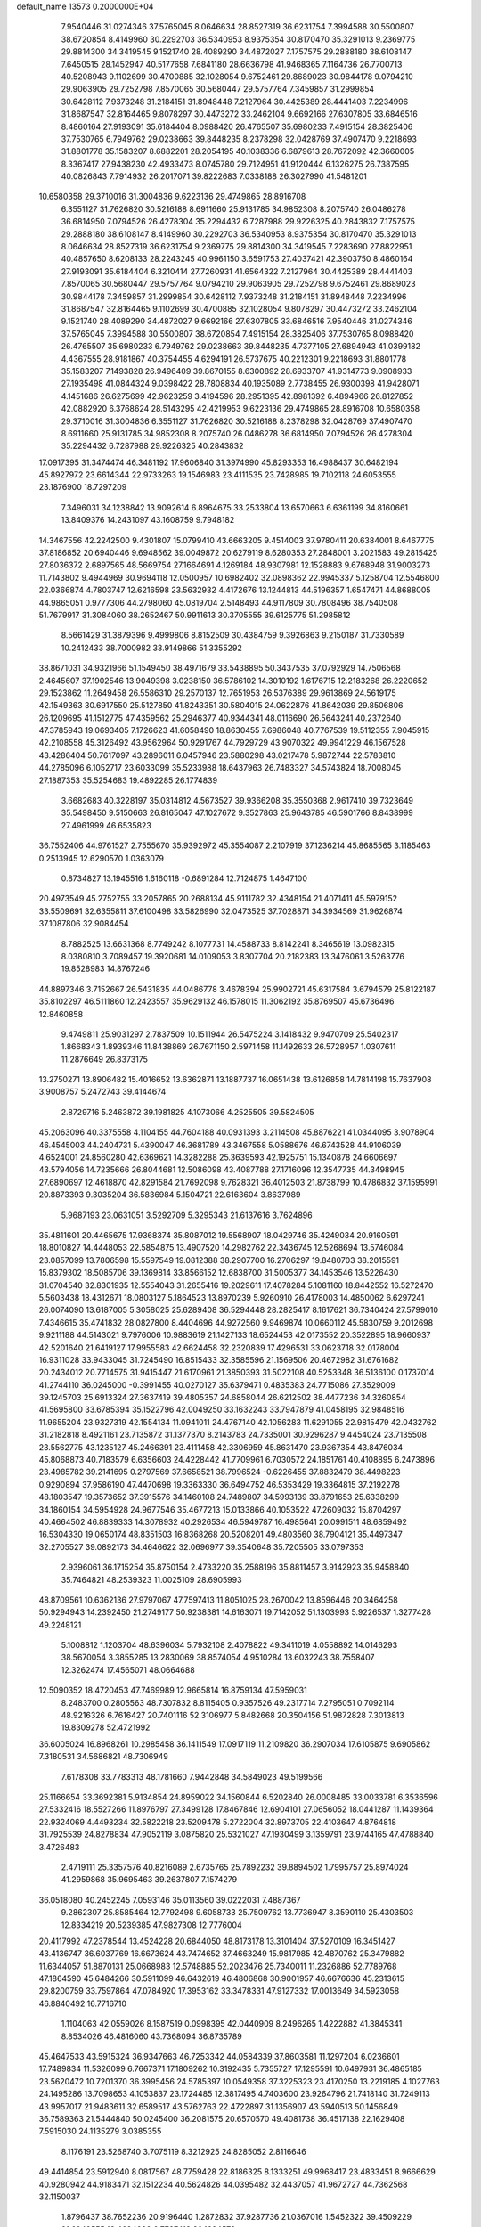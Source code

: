 default_name                                                                    
13573  0.2000000E+04
   7.9540446  31.0274346  37.5765045   8.0646634  28.8527319  36.6231754
   7.3994588  30.5500807  38.6720854   8.4149960  30.2292703  36.5340953
   8.9375354  30.8170470  35.3291013   9.2369775  29.8814300  34.3419545
   9.1521740  28.4089290  34.4872027   7.1757575  29.2888180  38.6108147
   7.6450515  28.1452947  40.5177658   7.6841180  28.6636798  41.9468365
   7.1164736  26.7700713  40.5208943   9.1102699  30.4700885  32.1028054
   9.6752461  29.8689023  30.9844178   9.0794210  29.9063905  29.7252798
   7.8570065  30.5680447  29.5757764   7.3459857  31.2999854  30.6428112
   7.9373248  31.2184151  31.8948448   7.2127964  30.4425389  28.4441403
   7.2234996  31.8687547  32.8164465   9.8078297  30.4473272  33.2462104
   9.6692166  27.6307805  33.6846516   8.4860164  27.9193091  35.6184404
   8.0988420  26.4765507  35.6980233   7.4915154  28.3825406  37.7530765
   6.7949762  29.0238663  39.8448235   8.2378298  32.0428769  37.4907470
   9.2218693  31.8801778  35.1583207   8.6882201  28.2054195  40.1038336
   6.6879613  28.7672092  42.3660005   8.3367417  27.9438230  42.4933473
   8.0745780  29.7124951  41.9120444   6.1326275  26.7387595  40.0826843
   7.7914932  26.2017071  39.8222683   7.0338188  26.3027990  41.5481201
  10.6580358  29.3710016  31.3004836   9.6223136  29.4749865  28.8916708
   6.3551127  31.7626820  30.5216188   8.6911660  25.9131785  34.9852308
   8.2075740  26.0486278  36.6814950   7.0794526  26.4278304  35.2294432
   6.7287988  29.9226325  40.2843832   7.1757575  29.2888180  38.6108147
   8.4149960  30.2292703  36.5340953   8.9375354  30.8170470  35.3291013
   8.0646634  28.8527319  36.6231754   9.2369775  29.8814300  34.3419545
   7.2283690  27.8822951  40.4857650   8.6208133  28.2243245  40.9961150
   3.6591753  27.4037421  42.3903750   8.4860164  27.9193091  35.6184404
   6.3210414  27.7260931  41.6564322   7.2127964  30.4425389  28.4441403
   7.8570065  30.5680447  29.5757764   9.0794210  29.9063905  29.7252798
   9.6752461  29.8689023  30.9844178   7.3459857  31.2999854  30.6428112
   7.9373248  31.2184151  31.8948448   7.2234996  31.8687547  32.8164465
   9.1102699  30.4700885  32.1028054   9.8078297  30.4473272  33.2462104
   9.1521740  28.4089290  34.4872027   9.6692166  27.6307805  33.6846516
   7.9540446  31.0274346  37.5765045   7.3994588  30.5500807  38.6720854
   7.4915154  28.3825406  37.7530765   8.0988420  26.4765507  35.6980233
   6.7949762  29.0238663  39.8448235   4.7377105  27.6894943  41.0399182
   4.4367555  28.9181867  40.3754455   4.6294191  26.5737675  40.2212301
   9.2218693  31.8801778  35.1583207   7.1493828  26.9496409  39.8670155
   8.6300892  28.6933707  41.9314773   9.0908933  27.1935498  41.0844324
   9.0398422  28.7808834  40.1935089   2.7738455  26.9300398  41.9428071
   4.1451686  26.6275699  42.9623259   3.4194596  28.2951395  42.8981392
   6.4894966  26.8127852  42.0882920   6.3768624  28.5143295  42.4219953
   9.6223136  29.4749865  28.8916708  10.6580358  29.3710016  31.3004836
   6.3551127  31.7626820  30.5216188   8.2378298  32.0428769  37.4907470
   8.6911660  25.9131785  34.9852308   8.2075740  26.0486278  36.6814950
   7.0794526  26.4278304  35.2294432   6.7287988  29.9226325  40.2843832
  17.0917395  31.3474474  46.3481192  17.9606840  31.3974990  45.8293353
  16.4988437  30.6482194  45.8927972  23.6614344  22.9733263  19.1546983
  23.4111535  23.7428985  19.7102118  24.6053555  23.1876900  18.7297209
   7.3496031  34.1238842  13.9092614   6.8964675  33.2533804  13.6570663
   6.6361199  34.8160661  13.8409376  14.2431097  43.1608759   9.7948182
  14.3467556  42.2242500   9.4301807  15.0799410  43.6663205   9.4514003
  37.9780411  20.6384001   8.6467775  37.8186852  20.6940446   9.6948562
  39.0049872  20.6279119   8.6280353  27.2848001   3.2021583  49.2815425
  27.8036372   2.6897565  48.5669754  27.1664691   4.1269184  48.9307981
  12.1528883   9.6768948  31.9003273  11.7143802   9.4944969  30.9694118
  12.0500957  10.6982402  32.0898362  22.9945337   5.1258704  12.5546800
  22.0366874   4.7803747  12.6216598  23.5632932   4.4172676  13.1244813
  44.5196357   1.6547471  44.8688005  44.9865051   0.9777306  44.2798060
  45.0819704   2.5148493  44.9117809  30.7808496  38.7540508  51.7679917
  31.3084060  38.2652467  50.9911613  30.3705555  39.6125775  51.2985812
   8.5661429  31.3879396   9.4999806   8.8152509  30.4384759   9.3926863
   9.2150187  31.7330589  10.2412433  38.7000982  33.9149866  51.3355292
  38.8671031  34.9321966  51.1549450  38.4971679  33.5438895  50.3437535
  37.0792929  14.7506568   2.4645607  37.1902546  13.9049398   3.0238150
  36.5786102  14.3010192   1.6176715  12.2183268  26.2220652  29.1523862
  11.2649458  26.5586310  29.2570137  12.7651953  26.5376389  29.9613869
  24.5619175  42.1549363  30.6917550  25.5127850  41.8243351  30.5804015
  24.0622876  41.8642039  29.8506806  26.1209695  41.1512775  47.4359562
  25.2946377  40.9344341  48.0116690  26.5643241  40.2372640  47.3785943
  19.0693405   7.1726623  41.6058490  18.8630455   7.6986048  40.7767539
  19.5112355   7.9045915  42.2108558  45.3126492  43.9562964  50.9291767
  44.7929729  43.9070322  49.9941229  46.1567528  43.4286404  50.7617097
  43.2896011   6.0457946  23.5880298  43.0217478   5.9872744  22.5783810
  44.2785096   6.1052717  23.6033099  35.5233988  18.6437963  26.7483327
  34.5743824  18.7008045  27.1887353  35.5254683  19.4892285  26.1774839
   3.6682683  40.3228197  35.0314812   4.5673527  39.9366208  35.3550368
   2.9617410  39.7323649  35.5498450   9.5150663  26.8165047  47.1027672
   9.3527863  25.9643785  46.5901766   8.8438999  27.4961999  46.6535823
  36.7552406  44.9761527   2.7555670  35.9392972  45.3554087   2.2107919
  37.1236214  45.8685565   3.1185463   0.2513945  12.6290570   1.0363079
   0.8734827  13.1945516   1.6160118  -0.6891284  12.7124875   1.4647100
  20.4973549  45.2752755  33.2057865  20.2688134  45.9111782  32.4348154
  21.4071411  45.5979152  33.5509691  32.6355811  37.6100498  33.5826990
  32.0473525  37.7028871  34.3934569  31.9626874  37.1087806  32.9084454
   8.7882525  13.6631368   8.7749242   8.1077731  14.4588733   8.8142241
   8.3465619  13.0982315   8.0380810   3.7089457  19.3920681  14.0109053
   3.8307704  20.2182383  13.3476061   3.5263776  19.8528983  14.8767246
  44.8897346   3.7152667  26.5431835  44.0486778   3.4678394  25.9902721
  45.6317584   3.6794579  25.8122187  35.8102297  46.5111860  12.2423557
  35.9629132  46.1578015  11.3062192  35.8769507  45.6736496  12.8460858
   9.4749811  25.9031297   2.7837509  10.1511944  26.5475224   3.1418432
   9.9470709  25.5402317   1.8668343   1.8939346  11.8438869  26.7671150
   2.5971458  11.1492633  26.5728957   1.0307611  11.2876649  26.8373175
  13.2750271  13.8906482  15.4016652  13.6362871  13.1887737  16.0651438
  13.6126858  14.7814198  15.7637908   3.9008757   5.2472743  39.4144674
   2.8729716   5.2463872  39.1981825   4.1073066   4.2525505  39.5824505
  45.2063096  40.3375558   4.1104155  44.7604188  40.0931393   3.2114508
  45.8876221  41.0344095   3.9078904  46.4545003  44.2404731   5.4390047
  46.3681789  43.3467558   5.0588676  46.6743528  44.9106039   4.6524001
  24.8560280  42.6369621  14.3282288  25.3639593  42.1925751  15.1340878
  24.6606697  43.5794056  14.7235666  26.8044681  12.5086098  43.4087788
  27.1716096  12.3547735  44.3498945  27.6890697  12.4618870  42.8291584
  21.7692098   9.7628321  36.4012503  21.8738799  10.4786832  37.1595991
  20.8873393   9.3035204  36.5836984   5.1504721  22.6163604   3.8637989
   5.9687193  23.0631051   3.5292709   5.3295343  21.6137616   3.7624896
  35.4811601  20.4465675  17.9368374  35.8087012  19.5568907  18.0429746
  35.4249034  20.9160591  18.8010827  14.4448053  22.5854875  13.4907520
  14.2982762  22.3436745  12.5268694  13.5746084  23.0857099  13.7806598
  15.5597549  19.0812388  38.2907700  16.2706297  19.8480703  38.2015591
  15.8379302  18.5085706  39.1369814  33.8566152  12.6838700  31.5005377
  34.1453546  13.5226430  31.0704540  32.8301935  12.5554043  31.2655416
  19.2029611  17.4078284   5.1081160  18.8442552  16.5272470   5.5603438
  18.4312671  18.0803127   5.1864523  13.8970239   5.9260910  26.4178003
  14.4850062   6.6297241  26.0074090  13.6187005   5.3058025  25.6289408
  36.5294448  28.2825417   8.1617621  36.7340424  27.5799010   7.4346615
  35.4741832  28.0827800   8.4404696  44.9272560   9.9469874  10.0660112
  45.5830759   9.2012698   9.9211188  44.5143021   9.7976006  10.9883619
  21.1427133  18.6524453  42.0173552  20.3522895  18.9660937  42.5201640
  21.6419127  17.9955583  42.6624458  32.2320839  17.4296531  33.0623718
  32.0178004  16.9311028  33.9433045  31.7245490  16.8515433  32.3585596
  21.1569506  20.4672982  31.6761682  20.2434012  20.7714575  31.9415447
  21.6170961  21.3850393  31.5022108  40.5253348  36.5136100   0.1737014
  41.2744110  36.0245000  -0.3991455  40.0270127  35.6379471   0.4835383
  24.7715086  27.3529009  39.1245703  25.6913324  27.3637419  39.4805357
  24.6858044  26.6212502  38.4477236  34.3260854  41.5695800  33.6785394
  35.1522796  42.0049250  33.1632243  33.7947879  41.0458195  32.9848516
  11.9655204  23.9327319  42.1554134  11.0941011  24.4767140  42.1056283
  11.6291055  22.9815479  42.0432762  31.2182818   8.4921161  23.7135872
  31.1377370   8.2143783  24.7335001  30.9296287   9.4454024  23.7135508
  23.5562775  43.1235127  45.2466391  23.4111458  42.3306959  45.8631470
  23.9367354  43.8476034  45.8068873  40.7183579   6.6356603  24.4228442
  41.7709961   6.7030572  24.1851761  40.4108895   6.2473896  23.4985782
  39.2141695   0.2797569  37.6658521  38.7996524  -0.6226455  37.8832479
  38.4498223   0.9290894  37.9586190  47.4470698  19.3363330  36.6494752
  46.5353429  19.3364815  37.2192278  48.1803547  19.3573652  37.3915576
  34.1460108  24.7489807  34.5993139  33.8791653  25.6338299  34.1860154
  34.5954928  24.9677546  35.4677213  15.0133866  40.1053522  47.2609032
  15.8704297  40.4664502  46.8839333  14.3078932  40.2926534  46.5949787
  16.4985641  20.0991511  48.6859492  16.5304330  19.0650174  48.8351503
  16.8368268  20.5208201  49.4803560  38.7904121  35.4497347  32.2705527
  39.0892173  34.4646622  32.0696977  39.3540648  35.7205505  33.0797353
   2.9396061  36.1715254  35.8750154   2.4733220  35.2588196  35.8811457
   3.9142923  35.9458840  35.7464821  48.2539323  11.0025109  28.6905993
  48.8709561  10.6362136  27.9797067  47.7597413  11.8051025  28.2670042
  13.8596446  20.3464258  50.9294943  14.2392450  21.2749177  50.9238381
  14.6163071  19.7142052  51.1303993   5.9226537   1.3277428  49.2248121
   5.1008812   1.1203704  48.6396034   5.7932108   2.4078822  49.3411019
   4.0558892  14.0146293  38.5670054   3.3855285  13.2830069  38.8574054
   4.9510284  13.6032243  38.7558407  12.3262474  17.4565071  48.0664688
  12.5090352  18.4720453  47.7469989  12.9665814  16.8759134  47.5959031
   8.2483700   0.2805563  48.7307832   8.8115405   0.9357526  49.2317714
   7.2795051   0.7092114  48.9216326   6.7616427  20.7401116  52.3106977
   5.8482668  20.3504156  51.9872828   7.3013813  19.8309278  52.4721992
  36.6005024  16.8968261  10.2985458  36.1411549  17.0917119  11.2109820
  36.2907034  17.6105875   9.6905862   7.3180531  34.5686821  48.7306949
   7.6178308  33.7783313  48.1781660   7.9442848  34.5849023  49.5199566
  25.1166654  33.3692381   5.9134854  24.8959022  34.1560844   6.5202840
  26.0008485  33.0033781   6.3536596  27.5332416  18.5527266  11.8976797
  27.3499128  17.8467846  12.6904101  27.0656052  18.0441287  11.1439364
  22.9324069   4.4493234  32.5822218  23.5209478   5.2722004  32.8973705
  22.4103647   4.8764818  31.7925539  24.8278834  47.9052119   3.0875820
  25.5321027  47.1930499   3.1359791  23.9744165  47.4788840   3.4726483
   2.4719111  25.3357576  40.8216089   2.6735765  25.7892232  39.8894502
   1.7995757  25.8974024  41.2959868  35.9695463  39.2637807   7.1574279
  36.0518080  40.2452245   7.0593146  35.0113560  39.0222031   7.4887367
   9.2862307  25.8585464  12.7792498   9.6058733  25.7509762  13.7736947
   8.3590110  25.4303503  12.8334219  20.5239385  47.9827308  12.7776004
  20.4117992  47.2378544  13.4524228  20.6844050  48.8173178  13.3101404
  37.5270109  16.3451427  43.4136747  36.6037769  16.6673624  43.7474652
  37.4663249  15.9817985  42.4870762  25.3479882  11.6344057  51.8870131
  25.0668983  12.5748885  52.2023476  25.7340011  11.2326886  52.7789768
  47.1864590  45.6484266  30.5911099  46.6432619  46.4806868  30.9001957
  46.6676636  45.2313615  29.8200759  33.7597864  47.0784920  17.3953162
  33.3478331  47.9127332  17.0013649  34.5923058  46.8840492  16.7716710
   1.1104063  42.0559026   8.1587519   0.0998395  42.0440909   8.2496265
   1.4222882  41.3845341   8.8534026  46.4816060  43.7368094  36.8735789
  45.4647533  43.5915324  36.9347663  46.7253342  44.0584339  37.8603581
  11.1297204   6.0236601  17.7489834  11.5326099   6.7667371  17.1809262
  10.3192435   5.7355727  17.1295591  10.6497931  36.4865185  23.5620472
  10.7201370  36.3995456  24.5785397  10.0549358  37.3225323  23.4170250
  13.2219185   4.1027763  24.1495286  13.7098653   4.1053837  23.1724485
  12.3817495   4.7403600  23.9264796  21.7418140  31.7249113  43.9957017
  21.9483611  32.6589517  43.5762763  22.4722897  31.1356907  43.5940513
  50.1456849  36.7589363  21.5444840  50.0245400  36.2081575  20.6570570
  49.4081738  36.4517138  22.1629408   7.5915030  24.1135279   3.0385355
   8.1176191  23.5268740   3.7075119   8.3212925  24.8285052   2.8116646
  49.4414854  23.5912940   8.0817567  48.7759428  22.8186325   8.1333251
  49.9968417  23.4833451   8.9666629  40.9280942  44.9183471  32.1512234
  40.5624826  44.0395482  32.4437057  41.9672727  44.7362568  32.1150037
   1.8796437  38.7652236  20.9196440   1.2872832  37.9287736  21.0367016
   1.5452322  39.4509229  21.6049555  13.4694039   6.7727413  38.1694579
  12.9537808   6.4092962  37.3864675  14.4366937   6.9266830  37.8905807
  20.9326077  38.4268987   9.9117686  20.5633142  38.6971402   9.0185491
  21.9726707  38.6390698   9.8597646  38.2614063  47.1361072  41.4776794
  38.1056927  47.1445588  42.5060207  38.8334658  47.9817271  41.2872240
  21.3479677  16.8286827  53.6951426  20.7040962  17.4194035  54.1940296
  22.2777166  17.1145696  54.0905621  23.6753742  17.6823611   9.6209355
  24.2858650  16.8997644   9.8130866  24.2999144  18.5475693   9.7312606
  22.5149796  13.7322822  24.2482303  21.5238918  13.9802811  24.1110931
  22.4456248  13.1783437  25.1388045  41.7322531  28.6837614  25.3030506
  40.9654803  29.0293731  25.8167761  41.8944031  27.7150926  25.5810381
  22.7822716  23.3351666  37.2856157  22.3592657  23.5952687  38.1892632
  21.9944313  22.9873039  36.7745986   9.9069532  30.0062768  44.9580283
   9.9772175  30.6558199  44.2263129  10.6957159  30.0151100  45.5446577
  41.6360102  28.8583336  13.2583519  41.3802749  28.0176729  13.6130190
  41.1415202  29.0229165  12.3899178  36.5035626  12.6233075   4.5101478
  36.5879551  12.2062926   5.4503106  36.6132204  11.7228493   3.9225420
  39.3972115  19.2784631  31.8493040  40.4469814  19.2378735  32.0655694
  38.9610278  18.8021692  32.6877578  26.8914100  34.8520809  25.5697078
  25.9819105  35.1409194  25.9477882  27.3241177  35.7786996  25.3164427
  15.1812100   8.3398758  19.3359402  15.5717357   9.0934475  18.7863245
  14.1812623   8.6018344  19.4788814  39.6352014  33.8755439   5.1879079
  39.0627071  34.6219816   5.6679972  39.1902708  33.9591542   4.2085560
  30.1239145  17.6848248  45.0451849  29.3414072  17.3394500  44.4363644
  30.5272635  18.4484874  44.5102682  22.5170755  25.8741124  43.3966009
  23.1768568  26.4351257  42.7974588  23.0973745  25.1725262  43.9149374
  43.7162276  29.6755661  27.0631601  43.1259030  29.1179584  26.5430509
  43.2748898  29.7448076  27.9998253  18.0399460  19.5079390  42.3672306
  17.4275932  18.9257629  41.8335077  18.3231813  20.3357961  41.8858733
  17.0085061  44.0085735  30.3475247  18.0418951  44.1882707  30.1952248
  16.8836303  44.3436657  31.3458347  11.0668445  41.1673632  24.3712570
  10.1503601  41.2906012  23.9240817  11.1220154  40.2392835  24.7033710
  18.8801078   5.8376146  48.9845107  18.7151417   6.0593295  49.9660349
  19.8146694   5.9190951  48.7030909  23.7595774  37.9938504  20.6338310
  23.0710352  38.7130454  20.7360525  24.3864869  38.3417548  19.9071287
   2.6615799  29.7367968   0.8185631   2.8387589  28.7938297   1.0607766
   1.8771745  30.0743913   1.4292574  23.8792678  32.4989700   2.5065612
  24.5342058  33.2414172   2.7727460  23.0774464  32.7253727   3.1197249
  37.5529180  35.7361598  24.9706845  37.7611043  35.5238112  24.0150027
  36.8519439  35.1502594  25.3863967   8.7769067  40.7323758  10.9662030
   8.4957199  41.4533998  11.6509900   9.1356610  39.9933695  11.5907328
  36.7320867   7.1687725  41.0304899  36.2899452   7.3399272  40.1908110
  36.3033485   7.7608967  41.7224727  33.1279278  43.7486538  29.2674780
  32.3427744  43.2577068  29.7645315  33.2484863  43.1489963  28.4528042
  24.7009976  40.1094787   7.6341186  25.5974789  39.7661609   7.2422906
  24.7766200  41.1410842   7.4762566  40.8486990  12.5494625   4.6612924
  40.7021720  11.6429668   5.1890173  41.4354116  12.2884678   3.8695660
  32.3588873  19.2695724  44.1468060  32.5895423  18.3054334  43.8401031
  32.5507343  19.7981656  43.2157887  42.1101216  27.2999851   5.0683713
  43.0157097  27.4086075   4.6615953  41.4208829  27.5874429   4.3761736
  37.8997095  24.5560729  39.0765076  38.8567040  24.9420840  39.1070266
  38.0603690  23.5018319  38.9655946  38.0381896  22.4702820  52.5690834
  37.9717279  23.3615639  52.0734446  37.8444371  21.7882475  51.8096857
  36.2172788  43.9988530  26.5826610  36.4302883  43.7471724  25.5894390
  37.2040647  43.8689136  26.9518534  24.3072136   6.3998937  16.4452541
  23.9733777   6.6348704  15.5119843  25.3294352   6.3484467  16.3636626
  49.5294737   7.2631880  53.2482595  49.0861645   7.9969703  52.6195282
  49.6007311   6.4592199  52.6183765  15.1957522  33.8582259  25.3101829
  15.8633664  34.0169430  24.5451967  15.0809316  34.8001750  25.6919967
  45.3828205   4.0891768  14.8795507  44.9169093   3.4292720  14.2004269
  46.3525216   3.8760697  14.8503415  24.1374988  40.1398335  49.0254990
  23.9103673  39.2108666  49.5050921  23.9340485  40.8382509  49.7506625
  34.3262160   5.2460433  48.5795940  35.1996035   4.7652949  48.4672052
  34.4630493   6.1519303  48.1246306  35.2010033   1.1924621  22.6959509
  34.4504873   0.9506303  23.4113098  35.1378951   2.2241899  22.6302759
   2.3381751  18.5668571  38.1743930   1.6642657  18.4507884  38.8945835
   2.3852156  17.6268620  37.6814288  29.8276392  13.9834138  21.6913186
  30.3428231  14.8696950  21.6977506  30.5164572  13.3067973  21.3164185
  13.2280873  21.3105674   1.0677153  13.9064163  20.5706467   1.0830298
  13.5383544  22.0590268   0.4571622  25.0747038  27.5973957   1.7797412
  24.3306459  27.8300669   1.0795400  25.1691045  26.6102448   1.6959250
  45.0592065   2.0895410  31.2046610  44.5611462   2.0342704  30.3330034
  44.4870278   2.6105314  31.8664675  29.8693835  11.5941665  12.8051398
  28.9125061  11.3618822  12.5872080  29.9845175  11.8003952  13.7630347
  40.0473909  27.2788316  29.6441649  39.9051136  28.0957274  30.2651655
  39.8607118  26.4511824  30.1645503  10.2409442  46.5427422  44.2720021
  10.6465580  47.5285423  44.3333580   9.7418618  46.5205912  45.1502694
  15.4706146  13.4006499   9.7934216  15.6448025  12.3580594   9.8114256
  14.5252067  13.5342047   9.9901990  46.2819049  40.7629876  22.7799701
  46.4472854  41.5349819  22.2039540  47.1117467  40.1969754  22.6234120
   5.4527755   9.3316716  42.2078482   5.9308965   8.5966456  41.7346849
   6.1338789   9.6615365  42.9968484  47.6342488  16.7037812  36.9968618
  46.9699185  16.2708298  36.3075207  47.4145387  17.7132570  36.9361191
  17.2916733  34.0979010   5.8385604  17.5818365  35.0174248   6.1865715
  16.5141289  34.3910875   5.1842920  28.5713172  19.2294929  22.5702280
  28.3868468  20.2279378  22.8485892  27.6958118  18.9696851  22.0717245
  25.6523093   8.7881584  22.3981513  24.8286841   8.1723538  22.2864611
  26.4514849   8.1367291  22.3784472  15.0975329  10.7919726   8.9721540
  14.2014972  10.4656282   8.7159402  15.6049254  10.8384913   8.0678995
   7.7012662  17.5665879  20.6036119   7.2690831  17.6602218  19.6671998
   6.9085746  17.7045369  21.2293016  45.4111011  28.7087294  51.5613879
  44.5447604  28.7590895  50.9946603  45.1243546  29.0592861  52.5045572
  27.5255884   4.9390164  27.1508011  27.5706388   5.6043438  26.3772105
  27.6328484   5.5578364  27.9643688  35.7703758  46.6820931  37.6820517
  35.0240247  46.4400826  38.3343741  36.6511399  46.2773377  38.0630702
  25.5234471  20.1132993  38.2063169  24.9876864  20.4980936  37.4148793
  26.4737277  20.0632773  37.7645776  11.9675968  44.1103766  19.5742702
  11.2931830  44.4808795  18.8560294  11.6726621  44.7034124  20.4209391
  35.3289435  29.8513090  45.0944830  35.6835748  30.7745473  45.3678601
  35.3543914  29.7750023  44.1127579  12.7848700  42.6782360  33.9519549
  13.5003569  43.4474380  34.0312044  12.1731439  42.8912753  34.7161208
  22.8268298  40.8189096  46.8998612  21.8990282  40.4012678  46.9251346
  23.2945704  40.4605165  47.7714870   5.9728437  25.2854912  16.9356081
   6.2955836  24.6332014  16.2200465   6.6892330  25.9762815  17.0009474
  30.0500884  22.7252852  45.1574586  29.3340532  23.2652557  45.6497182
  29.5605188  22.2291384  44.4052545  10.7593510   7.0333209   1.7211579
  11.4834863   6.3505618   1.5195008  11.3127047   7.8516835   2.0519344
  47.2733429  28.2911537  41.4471005  47.0896123  28.4317554  42.4680327
  47.6851935  27.3347626  41.4129773  29.5033645  48.3778970  24.0498895
  29.0755409  48.6550903  24.9100276  30.2486430  47.7805196  24.3089941
  39.2992191  47.2003727   6.4833513  39.4247750  47.2526845   5.4507870
  39.8793853  48.0248460   6.8312085  22.7068914   2.1678845  46.7937461
  22.7755101   3.0410904  46.2635870  23.1495454   1.4632729  46.1547286
   5.2109044  44.6452474  10.3956419   6.2412211  44.6809325  10.5598909
   4.8874005  45.5110604  10.9307614   2.7204697   7.4558817  25.3559628
   2.3503135   6.4924852  25.3366661   3.0387087   7.6197459  24.3506381
   0.3405311  42.3685958  47.6843312   0.8957905  43.2316029  47.8274056
  -0.4753899  42.7195953  47.1209085  35.2186059  21.6107687  11.5756052
  36.1760787  21.2984873  11.6297073  34.7115246  21.1817793  12.4155848
   8.2062714  37.6298781  20.4597291   8.8785881  37.8601818  19.7401129
   7.4111775  38.2611377  20.2068448   0.7119581  29.7660973  46.0796576
   0.7093787  28.9651009  45.4115264   1.4317251  30.3943311  45.6566769
  36.8524815  35.4994481   8.5518776  37.1543492  36.3527869   9.0023677
  37.3354794  35.5582580   7.6167655  46.3709755  38.7394897  26.0809668
  45.9289504  38.4109729  25.2562239  46.5711139  39.7209086  25.9425564
  34.4278583  16.5397129  16.0365035  33.5960424  17.1237127  16.3245506
  34.5061805  15.8347687  16.7857400  26.6600900  34.0569766  44.8673086
  26.0602916  33.2439063  44.6691408  27.6342556  33.6574066  44.9038879
  33.3443682  41.1890712  19.4484221  33.7587023  41.0264629  20.3474921
  33.4136360  42.1990761  19.2804267  12.5791438  38.3910669  19.3643431
  12.8490075  38.9622199  20.1938434  11.5793828  38.3527410  19.3760846
  22.8847529  32.6687678  19.9566603  22.0795204  32.5367549  19.3108560
  23.2927362  33.5747505  19.6065759  42.7794401  37.7201061   5.3876657
  42.4434938  36.7643438   5.5844687  43.7886018  37.6308196   5.3947005
   3.5297138   6.0801498  52.7632075   3.3268987   6.4850820  51.8432747
   3.7356130   5.0971215  52.5482736  18.4717503  24.7403306  41.6664923
  18.0661037  25.2069800  42.4995364  19.4947457  24.9705150  41.7123329
  25.5237196   7.4466842  19.0456929  25.6624644   7.5737334  18.0116432
  25.0299416   8.2818977  19.3163935  49.6582930  17.6304133  18.9815351
  48.9137287  16.9862635  18.9945368  49.8879149  17.8374316  18.0057040
  31.4931841   5.2163306  34.4379960  31.9452589   4.3183265  34.7003385
  30.8500950   5.3938046  35.2006157  29.7652350  15.5733998   6.1270674
  29.0662935  15.0880805   6.7745782  30.2848001  16.1667402   6.6954392
   3.2265728  15.2665905  40.9079981   2.2104616  15.1072059  40.7204252
   3.6080091  14.8139052  40.0149085  21.2946324  29.0791756  12.4402031
  21.3649850  30.1236587  12.3499167  20.8949456  28.8471082  11.5453959
  47.1871706  40.0304682  12.1223188  47.6986523  39.1396243  11.9000425
  47.7265082  40.7457666  11.6338265  32.8454013   4.8027607  29.0231316
  32.0695384   4.4316406  29.6350517  32.4243891   4.8630700  28.0896025
  14.1165967  33.9613764  34.6800166  15.1964447  33.7519292  34.7528041
  13.9927377  34.6451469  35.4127272  44.5696638  37.2141495  20.1437030
  43.7992346  36.8719829  20.5465707  45.2697190  37.3763417  20.9102284
   9.0425566  40.1316868  37.4660118   8.8920760  39.9780413  38.4613521
   9.8921913  40.6657253  37.3371458  43.0529302  47.9370071  50.8009427
  42.7292640  47.3706204  49.9947484  42.7243243  48.9241813  50.5436183
  39.1595655  23.7282082   6.1710957  38.4993666  22.9472732   6.1964296
  40.0635082  23.2324252   6.3280208  10.8275189   1.0364197  44.5533034
  11.3076111   1.0409071  45.5097281  11.5939044   1.2054115  43.9114362
  14.0065362   4.4986749  21.7334934  13.3731380   4.7138169  20.9739617
  14.8663287   5.1328485  21.4775283  41.5444753   2.5340411  11.2783314
  42.3921916   2.4108051  11.8003223  41.7834022   3.0769602  10.4392452
  26.4374422  39.9130860  11.1679331  26.5985294  38.8989459  11.3896164
  26.9983247  40.0652511  10.3243529  36.7211839  16.1845959  32.9822698
  35.8845009  16.7730395  32.8140635  37.3529015  16.7602068  33.5019386
  38.4502093  12.1382173  33.0499404  37.5243867  12.5781767  33.1444693
  38.2151228  11.1553519  32.7402343   7.0777335  10.3322138  52.8733342
   8.1151070  10.5548890  52.9661851   6.6144354  11.0586654  53.3547117
  44.6628779  20.9927683   8.7349993  44.1826457  20.6915732   9.5992802
  44.1549621  21.8695058   8.5043695  24.2810098  47.0159409  32.0995892
  24.0162323  46.3629152  31.3743128  25.2716158  47.2143724  31.9343319
  24.3797232  16.7780490  41.9632056  24.8482318  15.8309778  41.7571182
  24.6208762  17.2649065  41.0557024  24.2306717   4.5954797   6.9055388
  24.1815141   4.4621215   7.9305545  23.3532076   4.1845018   6.5653830
   2.7858500  38.5028028  47.3745290   2.0412531  38.9705307  47.9497552
   3.1988140  39.2851182  46.8145037  23.1382941  29.5496085  38.6347954
  23.8387413  28.8204042  38.9240208  22.2807724  29.0800717  38.8765588
  34.7355220   0.6405293  27.0352224  34.7828752  -0.3811425  26.7734147
  34.5063019   0.5965080  28.0303322  26.9992627  41.4942805  23.4490083
  27.4911506  42.2885899  23.0354479  26.8849339  40.8554083  22.6614518
  44.2357282  30.6230614  19.8180015  43.5867943  30.1408450  19.1987271
  44.4936955  31.4687205  19.2958635  38.3024376  15.2688647  45.7196882
  38.8990776  14.5346435  45.4510448  37.9367854  15.6943030  44.8616835
  27.0359782  13.5967809  39.6089637  28.0555532  13.5481964  39.4885844
  26.6359484  14.1480882  38.9106253  28.7785281  25.4973482  33.0550627
  28.6292653  24.6180910  33.6547008  29.6236897  25.3402057  32.5587315
  43.1204857  10.0506574   0.3477755  42.9345276   9.0276711   0.3406352
  42.2238765  10.4043632   0.0642496  16.0548066  18.2263376  41.0573416
  15.1121823  18.0236067  41.3462489  16.5369030  17.3340022  40.9199623
  35.4482504  24.4664296  53.2287396  35.1486493  25.1701128  53.9378402
  36.3390379  24.1600825  53.5652256   3.1625727  27.0484181  45.8582736
   2.8429588  27.3114159  46.8025149   2.3068459  27.2300092  45.2719116
   8.3700375   3.3000168  28.4332847   8.2931443   4.2859361  28.8616878
   9.4085826   3.2557042  28.1572194  39.9839468  10.0139002  44.4087451
  39.9717367   9.7207201  43.4014736  39.0741504   9.6612193  44.7760774
  40.5768948   2.8198639  22.9699025  40.8084053   2.7057195  22.0046114
  39.8486460   2.0978976  23.1087053   4.1361224  47.9461486  25.3935029
   4.2793186  48.4804003  26.2792585   4.9222990  47.3240316  25.3723980
  39.7580658  28.6942653  47.7288888  39.0935210  29.4092990  48.1772374
  40.0100046  28.0559729  48.4705408  15.0738179  43.0533110  48.9501569
  14.9636276  42.0371988  49.0163003  14.3723302  43.3941912  48.2742350
  42.5348910  45.5818895   7.4067625  41.6627471  45.0882262   7.7010190
  42.3987054  45.8136683   6.4358615  47.8360265  42.7512533  40.9939951
  48.4326204  42.2067877  40.3875131  47.4833150  43.5083103  40.3193621
  49.5140673  41.6795645  39.0335014  50.4656503  41.3664685  39.1740551
  49.5616860  42.5948725  38.6738271  17.9538639  28.5599475  -0.3378011
  17.6965126  27.6757104   0.0807283  17.6819965  29.2641649   0.4343792
   2.6138187  19.6596705  48.0277370   1.6841419  20.0927945  47.9790096
   2.4564918  18.7996578  48.6500821   7.5273883   1.3968535   7.1125425
   7.2387058   2.3010375   7.4084250   6.8075587   0.7512260   7.4670898
  46.2251182  20.3396558  27.4729028  47.1508115  20.0958772  27.8553141
  45.6478479  19.4361130  27.4958908  42.5304417  40.0969181  36.2827650
  42.7609319  40.8417486  36.9295141  43.1482701  39.2889998  36.5533502
  41.6581341  25.5214807  12.4196812  42.5638667  25.7716193  12.8100782
  41.3686238  24.6481964  12.7807216  46.3894232  32.0409752  53.1761996
  46.8407742  31.8638200  54.0493403  45.4167897  31.7379105  53.2595514
  36.0219651   1.1455746  44.1300870  36.7756822   0.4780112  43.9312888
  35.5059295   0.7051157  44.9137900  42.3072303  39.7400789  41.3887904
  42.1417631  39.2060477  42.2490035  41.8546033  39.1888482  40.6286882
  30.1196491  10.4172734   1.4766036  29.8245272  11.2554789   1.9956850
  30.9619378  10.6684492   1.0299727  46.9892375  10.6402431  12.3941872
  47.3563811  10.4984987  11.4284252  46.1794233  10.0207285  12.4867845
   6.8532951  37.9848246  50.5728428   6.4540799  38.7138039  51.1027303
   6.5719707  37.0887846  51.0027974  25.9986320  34.2387921  20.2736186
  26.6455708  35.0230346  20.0264021  25.1377482  34.5207599  19.7884861
  24.7677694  13.8812038  11.0151576  24.5544382  13.4564740  10.1301941
  23.9722449  13.8219747  11.6091092   9.2338233   5.6631891   6.4986657
   9.3751933   6.1768694   5.6157854   9.6287029   4.6818528   6.3082059
  11.7124879  41.8235128  11.9893830  12.0769088  41.4350542  11.0708471
  11.7560640  41.0024248  12.6181925  38.1060517  21.6045045  47.9010529
  38.8816740  20.9907930  47.6953678  38.4630250  22.4797755  48.2993116
   1.2307305  19.5556037  28.1538885   1.9193600  20.2584837  27.9750269
   1.2012493  18.9172155  27.3376047  26.4073973  26.6373420  18.4689385
  26.9798279  25.9238964  17.9352782  26.2346607  27.3851137  17.8083399
  12.8088994  20.7533354  15.4320691  13.6081527  20.4126600  15.9887983
  13.1694226  20.7710459  14.4690969  37.7178216   4.9657020  35.8873256
  37.7866430   4.6714090  36.8648188  38.6758306   5.3139225  35.6203774
  19.4592917  19.9938724  22.1935784  20.4136829  19.8577632  21.8049254
  19.2757380  19.0841137  22.6145154  27.4661453  18.8703683  53.2180074
  27.1579649  19.5590117  52.5390483  27.3955311  17.9475368  52.7526748
  37.3577442   9.4885151  24.4398154  38.2521451   9.2509952  24.9104420
  36.9519100   8.5477007  24.1933186  45.1196393  32.1664756  17.8019894
  45.4363336  32.9891142  18.3670514  46.0295213  31.8630408  17.4045597
  19.0799462   2.1196462  27.3110875  19.2461939   3.1441971  27.2348029
  18.7525399   2.0300285  28.2556570  27.6076074  37.2678987  24.4154190
  26.9606657  37.3747779  23.5823247  27.2020722  37.8515105  25.0779986
   9.1564318  22.1802168  38.4791580   8.4125981  21.4880579  38.3995812
   8.6670381  23.0780522  38.3612887  38.9572240  34.0868283  54.1243811
  39.6629539  33.3563934  54.2624368  38.6192579  33.9456677  53.1982486
  32.2488299   0.9435256  16.5592433  32.2052045   0.9560656  15.5662290
  31.6552565   1.7576623  16.8086345  13.7454855  12.9522367  21.4702270
  14.6960968  13.1004799  21.9110019  13.1012178  12.8486119  22.3027297
  40.0972270  42.6221771  49.0277730  40.4755984  42.9119343  49.9207079
  40.6290817  41.7457512  48.8378627  36.1202681  38.9625968  11.5049027
  36.2820688  39.8899393  11.1937326  36.2213579  38.9820641  12.4952002
  31.4055767  10.6560278  44.6182573  30.8492183  10.4673676  43.8189134
  30.8329185  10.9679834  45.3710622  26.0501956  18.4639828  48.6751929
  26.2829273  17.5076702  49.0476702  26.9872070  18.6848579  48.1823314
  30.4777406  42.6895630  52.3684914  29.4994183  43.1212706  52.5125807
  30.3083815  42.0692713  51.5769214  12.2056974  41.5261502  18.0539612
  13.0098390  42.0259681  18.4471044  11.9464353  41.9746597  17.1944185
   9.5800822  45.8981140  13.6157343  10.5876153  46.0433119  13.7327614
   9.5060264  45.1082405  12.9806782  22.4396946   1.1478003  42.5924520
  22.5749587   0.6860641  41.6817847  21.7309931   1.8521036  42.4533624
  29.4668278  36.5194557  48.7458847  28.5851272  37.0256458  48.9975497
  29.7559475  37.1187248  47.9539660  46.8902035  28.1364636   1.8637118
  46.5596323  27.2081985   2.1382656  46.5052141  28.8855087   2.3757011
  40.3136718   2.4190188  48.1166677  39.8689486   1.5490718  48.0354241
  40.1296839   2.9075339  47.2649366  18.7117602  24.1848004  13.3581640
  18.4547296  23.9772445  12.4089825  18.1980176  23.6053597  13.9519808
  42.3526488  18.9865368  32.1572413  42.6561768  18.1918197  32.7231042
  42.8597002  18.8643111  31.2711976  19.7222255  43.7759508   4.3968801
  19.8523061  42.7693407   4.5689802  20.0126600  43.8881100   3.4530453
  38.8426783  16.2095450  17.6839277  38.4848666  17.0480809  18.1670910
  38.5762025  16.3870803  16.7167574  24.4771893   5.0706830  19.9179305
  25.0378681   5.7728515  19.3794884  25.1611715   4.7930488  20.7065857
  48.1491541   1.8278860  51.5880786  47.5337093   1.8773144  52.3471865
  49.1111108   1.8269902  52.0269934  35.7477054  11.7964039  36.8719236
  36.0646850  10.9181916  36.3873409  35.6112317  11.5670086  37.8640605
   9.1818797  33.9204244  50.5146750   8.6673783  33.9032900  51.4049793
   9.4542699  32.8849961  50.4575245   4.4975519   6.1585177  32.1769920
   3.4958027   5.9717236  32.0519008   4.8439854   6.0026703  31.2403966
  46.4556049  29.0488115  36.9100938  45.9314992  29.2589908  37.7984838
  47.4064974  29.2947783  37.1212163  45.8688324   7.4945978   9.0310574
  45.1014581   7.7900993   8.4144138  45.4098573   6.8184990   9.7269197
  32.7312274  19.4020256  49.9730068  33.3655836  19.9925199  50.5797321
  32.4367007  20.0917658  49.2385105   6.2399949  47.8289023  15.3951111
   7.1959483  47.5921367  15.7348397   6.1619078  48.8155769  15.6883637
  14.0132106  28.1159443  46.5846857  13.2251415  27.8334676  47.2086380
  14.8449193  28.0186113  47.1440535   3.1501554  47.9457373   9.4180976
   3.0030882  48.6475572   8.6658790   4.1274842  47.7484113   9.4432864
  36.7033864  25.3352411  13.1919678  37.3280899  24.5719512  13.5795022
  36.4657551  24.9941573  12.2822002  14.7506608  13.5019739  13.1900988
  14.2604283  13.5982791  12.2847643  14.0331332  13.5066732  13.8769879
  36.1893013  45.2975556   6.1089862  36.9382153  45.0689489   6.7349920
  36.0076063  44.5668468   5.4965164   5.8907902  36.9651306  25.8207571
   5.1096862  36.6395503  26.3687932   6.6886544  36.8643828  26.5106931
   4.5758927  33.0410897  36.5494206   4.8271570  32.1401696  36.2523830
   3.5501626  33.1279100  36.2581996  23.5912195  45.0398474  30.4147611
  23.1497092  45.5493265  29.6369704  22.8469720  44.2870985  30.6638451
  44.9687826  32.0234422   1.7055461  44.7311399  31.0949818   2.0081883
  44.0643104  32.4835468   1.5977658  28.1837916   9.2120739  30.3392956
  28.2748922   8.2226832  30.5824864  27.4793812   9.5661946  31.0088369
  46.3012718   5.6887158  47.4347495  45.3935971   5.3196050  47.4429305
  46.7765034   5.2186824  46.6370885  37.1214611  27.7648306  45.1778645
  37.7951600  28.5090883  44.9738248  36.5826805  28.1227605  45.9116771
  13.0698191  37.3861312  16.8758470  12.9614419  37.6355664  17.8604782
  13.5231588  38.2423370  16.4409349   6.0726255  28.9453030  33.5479542
   6.1162018  27.9458180  33.3807137   5.4473730  29.3452547  32.8339908
  28.7370094  28.1044464  32.7835878  28.6185073  27.0594331  32.8132173
  28.1526009  28.3466650  31.9741647   8.3921858  38.7887826  39.7942936
   7.8233325  39.3797570  40.4536712   9.2238524  38.5977764  40.2783545
  47.2593705  31.5974050  42.7970837  47.7344851  31.7726391  41.8958927
  46.4085719  32.1392795  42.7145380  10.7235509  13.5902272  14.7954279
  11.6817477  13.6601553  15.1214759  10.6643798  12.7354014  14.2038365
  46.7835749   8.0001830  17.6125619  46.3966312   8.0718262  18.5249740
  46.7916631   8.8613006  17.1081007   9.1424834   6.5788104  31.9763229
  10.1215679   6.8581551  31.9014287   8.8584627   6.5493322  30.9615762
  33.9090949  37.6435630  10.3530301  33.7337212  38.2093700   9.5039361
  34.8744974  37.9922383  10.6019907  26.6256465  44.2054057  44.9179071
  27.3424048  43.9389505  44.2952410  27.0436842  44.5936038  45.7734312
  46.7624261  33.4039279  47.0337217  46.6662971  34.1825891  47.7048842
  47.4615839  32.7599295  47.4630318  43.5021020  47.4477610   1.2706949
  43.0216527  47.0007122   0.5022432  43.9384763  48.2608579   0.7791622
  30.2928991  25.3949165  23.5440073  29.9622930  24.5231075  23.9258196
  31.3314447  25.4620464  23.7931960  31.7254228  20.0018565  33.3557855
  31.8462457  19.0336222  33.4249413  32.3343446  20.4750502  34.0166917
  47.4042562  24.5296031  27.2335495  46.6000591  25.1407283  27.4876170
  48.1028318  24.7513942  27.9014765  15.4647176  42.2463194  37.1404336
  15.4165099  41.7262078  38.0131248  15.3471776  41.4907024  36.4457408
  47.1166909  29.3035526  49.0172163  47.8339489  28.8579083  48.3826884
  47.3472376  28.8329346  49.8828563  33.0065675  11.3843951  36.5363691
  34.0247826  11.5157533  36.5120591  32.9011065  10.4362853  36.1901647
   1.0497779  37.4961993  34.3219223   1.7275841  36.9684288  34.8275373
   0.4259779  37.9254230  34.9921529  24.3334155  36.9226237   3.0000062
  24.9037614  36.1264539   3.2899547  24.0490632  36.6952480   2.0057149
  36.3937967  13.2934850  49.1965826  35.4374039  13.1899694  48.7967738
  36.7174171  14.2000004  48.9575955  32.2675629  46.3063463  30.2898094
  32.8859778  45.6290325  29.8820853  31.4372181  46.3564014  29.7527963
  23.0986354   3.6660075  50.8100511  23.7644812   3.0228488  51.2487559
  22.5466742   4.0832656  51.5576467   0.5435591   1.7009451  21.1457448
   0.6768198   2.0526071  20.1585786   1.1610389   2.2388750  21.7187396
  31.5684124   4.3305158  48.3124318  32.5839383   4.4962187  48.4283531
  31.3077021   4.1399934  49.3288569   7.8338885   2.6004115  41.6336027
   8.3379747   2.1439325  42.3655861   7.0142138   2.9793369  42.1574968
   5.8677455  32.9201504  52.9989967   5.0510406  33.3154644  53.4204339
   5.7275155  32.8990593  52.0465106  14.5315593  27.4132984  52.1509078
  15.2711847  28.0169735  51.7021609  13.9540664  28.0291862  52.6643308
   0.1695898   3.2500786  47.2839983  -0.4976118   2.4664960  47.4421090
   0.4679717   3.0531435  46.3628440   4.6912744   0.8141330  28.1364781
   5.6354986   0.9832437  28.5505926   4.4765953   1.7941681  27.8032034
  41.6502750  45.9497714  35.8090202  41.2614190  44.9958808  35.6133080
  41.2686715  46.4938697  34.9817099  41.5860322  23.2056202  39.7113211
  41.8463345  24.1912476  39.5420040  40.9894580  22.9450779  38.8576507
  17.5933836  19.5306132   5.5621944  17.7234811  20.3465919   4.9687695
  18.2628711  19.5983988   6.3569526  46.9666108   5.0755223  54.3769086
  46.5681448   5.6031747  53.5853505  47.3861207   4.2395088  53.9686276
  47.4825890  22.7225392  35.6195889  47.1952224  22.0905680  36.3303771
  47.8986181  23.4653999  36.1882422  43.9663259  26.6641795  42.2200803
  43.9191403  27.3525160  41.4230836  43.0780380  26.8199619  42.7229783
  11.5052924  39.0800122   5.2580473  12.4908039  38.8335264   5.3666192
  11.1260817  38.2941646   4.7452269  38.5777317  36.7124135  28.4540091
  38.6588988  37.2603167  29.3008330  39.4944878  36.2535014  28.3484576
  33.8510216  47.3239384  19.8921928  34.0165579  47.1188957  18.9004330
  33.0869624  47.9720190  19.8978405  19.0802270  10.5148053  17.6511756
  19.1566419  11.4360170  17.2532301  19.7100047   9.9369300  17.0869399
  25.0704159   6.0141485   9.6813375  24.7586667   6.3232146   8.7578221
  24.2900200   5.4274618  10.0616996  32.5652736  21.5477396  19.9636332
  33.5998594  21.5315375  19.9448158  32.3392155  22.1565300  20.7639289
  27.1618544  25.3614318  14.6965048  27.6320997  25.8344242  13.8194111
  26.1748275  25.7840486  14.5356907   9.6635973  30.7797593  26.4433244
   9.1506781  31.6239317  26.6123523   9.0329237  30.0813722  26.0715186
  44.7866612  37.6194726  46.8655261  44.3444251  37.4736711  47.7705648
  45.7387835  37.7692071  47.0643548   7.7323483  21.6225965   9.7279768
   8.7749721  21.5803859   9.6850940   7.5798543  21.1260691   8.8265536
   1.3098617  15.2505743  52.0794986   0.6240249  14.5075635  52.1481494
   1.6069961  15.4480654  53.0268921  23.1915252  14.5595022  43.6160057
  22.9575279  15.5257423  43.7958932  23.6849655  14.4536963  42.7032029
   8.4202819  36.1990459  38.5529658   8.4995157  37.1843422  38.6904140
   7.8180303  35.9554161  39.3663606  27.0575062  16.1742613  52.7554933
  26.1841662  16.2799132  53.2670704  27.5612095  15.4434027  53.2309182
   2.7489617   3.7630555  37.1348899   3.0853751   3.1748687  37.8954838
   3.0121760   3.1943386  36.3218547  35.9416081   5.0005027  14.6797195
  36.5828230   4.6683597  15.3987356  36.2434714   4.5121436  13.7988956
  33.0631619   4.1650497  19.1330139  32.9358684   4.8379599  18.3342550
  33.7738477   3.5096007  18.7583387  31.0255058  16.1074971  35.0165653
  31.6192755  16.6590183  35.6676724  31.2520739  15.1242121  35.1894545
  28.3803988  13.8008293  30.0032339  27.5602383  13.2078607  29.8104690
  28.2323640  14.1570061  30.9783087  49.2904097  40.7691982  15.0643127
  49.2991418  41.7744178  15.3122466  49.5025631  40.2713423  15.9413232
  40.9888356  24.4914495  18.7963699  41.1859249  25.4881839  18.5205337
  41.5086098  24.5152383  19.6724757  16.6763695   9.8336634  31.4952930
  16.3235543   9.9211656  32.4581794  16.6077869  10.8115488  31.1562881
  33.5930977  36.6024228  47.9006663  33.1989068  35.7622402  47.5789106
  33.6544361  37.1592950  47.0382214   8.4458600  28.4603488  25.4038269
   8.2008907  27.8177706  26.1036972   7.5676481  28.6230698  24.8510926
   2.3781853  11.5585658  10.1763236   1.3354671  11.6425203  10.4816027
   2.2539535  11.5869669   9.1387402  32.1916747  33.4097244   2.7769384
  31.2056300  33.1804690   2.8603843  32.4176441  33.2906092   1.7888178
   7.9964434  45.4932663   5.3934512   8.2801254  44.9560046   6.2113482
   8.2046861  44.8725052   4.5908917   4.7778610   3.7077882   2.3073728
   5.4899304   4.1679199   2.8342353   5.3493828   3.3218041   1.4608908
   7.3630178  16.2835540  32.2818276   6.4218878  15.9345993  32.3812398
   8.0433880  15.6291583  32.6224365  -0.1496568  16.7365446  34.6360020
   0.7664689  16.9082129  34.2368076  -0.0280485  16.0543254  35.3658617
  12.1785746  40.4361224   9.5949436  12.0977433  39.4691076   9.2468210
  13.0767153  40.7502536   9.3151187  20.5162452  26.2510591  37.4785434
  21.2150168  26.7354396  36.8891058  19.6107851  26.5230112  36.9542678
  42.0302653  38.5552297  43.7422037  42.6959696  37.8718508  44.1681859
  41.1063662  38.1359677  43.8606531  21.9459423  25.2924704  20.2420059
  22.4914688  25.8681483  19.4903960  22.0868407  25.9793894  21.0703362
  26.1009605  26.9562066  44.3030148  26.8615625  27.4626698  44.7268559
  26.3783621  26.0388381  44.0804586   2.5425816  12.2464522  39.8438285
   2.3943250  11.7006316  40.6883630   1.8975382  13.0434777  39.9034350
  36.8765771   3.5390836  29.5738730  36.4054510   2.9130519  30.2559023
  37.8565281   3.1073700  29.5135283  47.9062616  25.2750802  48.3295945
  48.6537489  24.5842490  48.6669257  48.4938827  26.1075295  48.1658166
   2.0505601  44.7572899  22.6634582   2.2869702  44.1004916  23.3969930
   1.6175769  44.1660995  21.9603158  28.3566565  19.5841983  40.4219690
  27.4991485  20.1644561  40.3838896  28.9835957  20.0362613  39.7953776
  43.2076396  36.5191981  49.3248724  42.8280672  37.3253360  49.8575155
  42.3461738  36.3816552  48.6936555  37.2730922  14.5800866  41.0033462
  38.2523957  14.4302371  40.6458153  36.7417136  14.4057559  40.0966863
  41.7979103  13.8857869  51.3137857  40.8471504  13.6384213  51.5841497
  42.0055380  13.2865439  50.4837697  40.0795330  35.1430180  42.1348873
  39.8209063  34.9809940  41.1522077  41.0091960  34.7285750  42.2344623
   9.1701420  26.7952539   5.7384029   8.2177099  26.6309115   5.4397361
   9.1971044  27.7925053   5.9784756  16.8989292  16.9027131  31.3294790
  16.0231716  16.6852508  30.8874791  16.8109550  16.5475981  32.2929511
  36.4729676   6.1018758  30.2584790  35.5409688   5.9610761  30.7279396
  36.7248881   5.1193591  30.0407164   4.5730732  34.5372127  30.7245243
   5.0709029  35.3780119  31.0495726   5.1746262  34.1179531  30.0433503
  20.1375401   0.8275744   3.3583145  20.9498141   1.5030344   3.4862775
  20.5194420  -0.0388030   3.7875396  21.9912023   7.4980772  10.5963581
  21.2953494   8.0646014  11.0873715  22.0958356   6.6355329  11.1525720
  35.3288678  37.3379611  33.8858907  34.3244290  37.5973939  34.1119484
  35.3568534  36.4301032  33.5482025  12.2745919  45.5619316  17.0188418
  13.1500859  45.7324019  17.5903443  11.5912339  46.1639863  17.4822512
  34.7235033  26.1634270   0.8215064  34.6320741  27.1664026   0.7792379
  35.0249941  25.9970741   1.8057528  20.1778216   3.7763139  24.0291400
  19.3994232   3.1556252  24.0147720  19.8289753   4.7150875  24.1765797
  12.8521018  31.9644777  11.2975022  12.9878961  31.3954838  10.4831276
  13.5748222  31.6091052  11.9648201  28.4366255   2.7771990  35.4236392
  29.0899117   2.0358802  35.1579624  27.6452171   2.8129473  34.7944413
   9.4729255  34.8947213   9.5372267   9.0040553  34.1628285   9.1053750
   9.4094082  35.7621197   8.9110219  27.4411458  38.2656571  35.8773482
  27.8746080  37.3774845  36.1398168  28.1142916  38.8813776  35.6026602
  33.1021182  23.7676428   4.5222310  32.5085993  23.2869072   5.1812773
  34.0396594  23.3730574   4.6940914  19.2388998   8.9366683  29.0417224
  19.3259329   9.7626436  29.6645813  20.1050232   8.4385098  29.1925488
  26.0877420  29.2946634  11.0002012  26.2190626  30.2622009  10.6841305
  26.7946346  29.2125284  11.7114095  25.0255715  45.3331964  18.5581913
  24.4314092  45.8419161  19.1670525  25.3536959  45.9175487  17.8225370
   3.5130611  38.7681573   7.2838856   3.7880702  39.7366257   7.2658958
   4.4098810  38.2405929   7.2288838  35.8059825  32.3673714   7.9851307
  34.8259164  32.2674184   8.1222221  36.0169347  32.8402588   7.0912714
  46.5828198  21.9096657   3.8483860  46.0991923  21.0299350   4.1226024
  46.3225565  21.9939664   2.8413304  24.5786675   1.8154219  51.9862729
  25.3534779   1.8370079  52.6357021  24.8890739   1.1852231  51.2029163
  33.6860233  45.9927951  41.9347300  33.2067652  45.2443411  42.3872991
  33.2186801  46.8447695  42.2471525  30.0807097  45.4163592  44.0463065
  30.7123846  44.8350560  44.6131806  29.3084213  44.7304690  43.8947498
  30.1278656  37.2620318  14.1538327  29.8425012  37.6731972  15.0129066
  29.9919570  38.0182784  13.4828307  40.6205996  18.5427137  38.6629793
  41.3903767  18.0974306  38.1437890  41.0216037  19.2129936  39.2844644
  32.1629554  48.1609621  42.3229972  31.3815466  47.5159349  42.0684764
  31.7372080  48.6570866  43.1601079  37.5839504   8.7279460  16.9218327
  37.6342201   9.3648839  17.7334268  37.2536494   7.8187469  17.3383139
  35.2297049  29.3580197  42.5109201  35.7180007  29.0497905  41.7191871
  34.4794698  29.9442894  42.2509525  18.7435339  21.3094330  37.0746905
  17.7465062  21.4338926  37.4493626  19.1401694  22.2472476  37.2010195
  24.1049959   8.7499282  31.5628770  23.1353965   8.9918137  31.4318065
  24.3819357   8.3682928  30.6250384   1.6480235  16.3948581  20.4575782
   1.4282856  15.3836287  20.4238506   0.8236200  16.8070424  19.9429162
  41.6539658  40.4211151  30.1167953  42.2335747  40.5244850  30.9004386
  40.6922033  40.5403075  30.3348110   5.5968089   6.6819387   9.0400772
   5.1751074   6.1229012   9.8713004   5.6405208   7.6545245   9.4235620
  28.9622452  25.6861617  42.1668348  28.1902091  24.9576798  42.0828748
  29.8296235  25.2124239  42.0572729  31.0519583  12.4299742  10.3371018
  30.7860416  12.2016399  11.2741119  31.3511833  11.5805105   9.9428303
  13.4339563   1.8616437   2.9249001  14.1953769   1.8690930   3.5812763
  13.8702672   1.9937342   1.9986683  37.0643227   9.7948656   4.3700068
  36.8740977  10.1443198   5.3005561  37.7587823   9.0934608   4.4791926
  30.3334266  21.3029318  18.4151083  30.3462909  21.8826886  17.5716044
  31.2391772  21.3387862  18.8747937   6.8908112  18.7705808  33.3551290
   6.3305706  19.1303676  32.5726454   7.1230185  17.8583819  33.0868360
  43.9823202  30.1506666  44.3072561  44.7757071  29.5074469  44.4083692
  43.4757949  30.0045867  45.2287387  35.9223278  15.7409511  13.9538654
  35.5055645  16.0791836  14.8555654  36.2298174  14.7898933  14.1798158
  11.0000654  45.6678193  21.6826752  10.9035925  46.6317706  21.3421191
  11.1164790  45.7566815  22.7133082  10.0642739  24.9015646  21.2791375
   9.4779844  24.6104263  20.4648795  10.1379046  23.9427482  21.8071206
  19.7095507  12.5907730  40.4393044  19.9277783  13.3653589  41.0829174
  18.8414960  12.9273708  39.9545576  43.9270828  43.4622468  37.2421555
  43.3472789  42.8587282  37.8167736  43.6891627  44.4145862  37.6582148
  37.7526010  47.2750560  29.5375508  37.1359944  47.7332578  30.2444588
  38.2015934  46.4653641  29.9504857  26.1709655  10.3949045  24.4306186
  26.1731209  10.0111124  23.4787253  25.2294060  10.1337498  24.7928416
  13.8348554  43.7914456  26.5748556  13.6394503  44.5692218  25.9314205
  14.6383551  44.0482504  27.0940975  47.3954598  42.8768167   0.6550411
  46.8660105  43.5795001   0.2246514  48.3477727  42.9893198   0.2500004
  19.8216360  11.5728181  21.6460212  19.9050552  10.6864420  21.0730167
  18.9487553  11.9581004  21.2182761  44.6197286  43.9303678   7.5952645
  45.2874864  44.0696434   6.8493937  43.9095825  44.6211289   7.4760031
  35.9024938  17.4235307  24.0603316  36.2582925  16.6082014  23.5354060
  36.5013062  17.4869117  24.8693521   1.8027248   7.7731187  28.4310500
   0.9260106   7.5946393  28.9775597   1.4753067   7.9659275  27.4329271
  44.9213618  41.5720708  44.6725140  45.7523388  41.0494709  44.7919769
  44.5781838  41.8180330  45.5562837  15.7528065   7.5803415  40.7731159
  14.8669566   7.8738038  41.1187291  15.9411441   6.6407166  41.0369568
   7.4556520  13.3387503  53.7377861   8.1707373  13.8423932  53.1836750
   7.9871162  12.7692071  54.4221983  22.2557745  40.5223617  51.9172889
  22.5560922  39.5130864  51.9256118  23.1282480  41.0002287  51.7299291
   1.7141558  33.3305901  24.7726009   1.7017603  34.2136812  24.2892529
   0.7670672  33.0145405  24.7685698  29.2082334  47.2603854  45.8562544
  29.4237869  46.8367241  44.9851472  28.5639738  48.0454319  45.6028258
  10.8020826  23.7732695  11.3368097  10.6127674  23.3007061  10.4836563
  10.2904185  24.6419140  11.3191794  41.5808498  16.7633293  17.5371611
  41.8461375  15.7949559  17.2278678  40.6110057  16.6165761  17.7290621
  25.0096845  14.9129581  26.4342323  25.6701959  15.0496078  27.2121990
  25.4087371  14.1323053  25.9408934  49.1633765  31.7011878  12.8816522
  48.1892009  31.4549248  13.1184810  49.2084230  32.6626136  12.6936889
   7.9016737  24.1508363  42.7108296   7.2825580  24.1224943  41.9304133
   7.3655863  23.6414789  43.4339513  40.3952399  17.9388906   5.5008912
  40.9506836  17.7068598   6.3527114  39.4461576  17.8270046   5.7828207
  26.1069985  19.3169568  25.4014778  25.1196049  19.1111844  25.5879906
  26.1652262  19.9009092  24.5947872   8.0986967  20.1279268  42.8479035
   7.8538778  20.5066953  43.7815070   8.3875566  19.1464434  43.1250750
   5.5366546  43.2912945  25.3252211   5.7552036  42.9400598  26.2645634
   5.8106148  42.4925018  24.6965522  43.3276750  17.3148533  34.0570136
  43.5063152  17.9889781  34.7778286  44.2918518  17.1714114  33.6522654
  16.3789700   9.3664858  14.9441624  16.9410879   8.4750944  15.2203730
  15.7463730   8.9828491  14.2516995   5.7337695  27.2775700   3.1753354
   5.9928851  26.5581742   2.4800506   5.9717433  26.7465692   4.0414597
  24.6462430   1.6501962  19.6692894  25.5983812   1.2360331  19.4352115
  24.4744390   2.3219876  18.8782062  31.0547128  46.2460435  38.8787505
  30.4703956  46.2385894  39.6876543  30.7801421  47.0580551  38.3192103
  30.0965530  46.3791537  41.3774081  29.1241048  46.6024797  41.1797359
  30.1216032  45.7761438  42.2015299  46.1177119   1.7546939  53.6045636
  45.2368505   2.0926651  53.9857729  46.5741821   1.3273463  54.4271190
  28.3873419  23.3147169   4.6494866  28.9629529  24.1627475   4.6036622
  28.5263164  22.7593297   3.7670186  41.7366745   0.9681898  38.2901322
  41.7898302   1.8863317  37.9570134  40.8174295   0.6534611  37.9373242
  19.8503196   4.4230552   0.8260810  19.7877349   3.4363881   0.7421050
  18.8942828   4.7791241   0.6128512  22.7372284  44.0587697  50.2169429
  22.1058705  43.4669782  49.6732744  22.5884618  44.9946679  49.7482856
   1.9494923  19.6878323  30.9480903   1.7937338  19.6577421  29.9497079
   1.4045308  20.4622198  31.3281982  14.5000338   2.2819158  45.3507880
  14.4754993   2.3876879  46.3662015  15.5066767   2.3297907  45.1546694
  43.1125683   6.4139257  16.2466849  43.8725238   6.4580528  15.5277554
  43.1306218   5.4304694  16.5898289  22.5045519  20.5148635  12.3767057
  23.3265813  21.0445779  12.5637514  22.2220566  20.0695087  13.2485420
   9.4983078  42.5002888  43.7615249   8.7559025  43.0797061  43.5711000
   9.3425722  42.0809561  44.7095362  11.0923428  37.7129691  40.9741237
  11.0087427  38.0264673  41.9375740  11.5895636  36.7816388  41.0653740
  12.4129428  35.0461972  28.7408709  12.1998457  34.0272749  28.6669506
  12.2397966  35.2411070  29.7161933  14.1084445  33.9402913  31.8793178
  15.0948138  34.0637267  31.6781400  14.0403703  33.9220383  32.8685734
  42.9066748  33.0128289  49.0837188  42.2259713  33.3402998  49.8154217
  42.3184414  33.1396681  48.2415991  19.9725029  39.6184748  13.9464320
  20.3515611  40.0504237  13.1434146  20.2074504  40.2949814  14.7064773
  32.8228700   8.2717380  43.7725218  32.0375782   8.9406563  43.7095178
  32.3724080   7.3969202  43.9630377  33.9256895  22.7846219  52.0790657
  34.6670019  23.4578330  52.4903829  34.4766173  21.9252434  51.8894447
  48.3501373   9.8824135  42.1202748  49.1329549   9.2932617  42.4094635
  47.4735293   9.3231274  42.2385890  19.7608901   9.4140594  20.1804039
  19.7622332   8.4003631  20.1077733  19.6814969   9.7069453  19.1894325
  27.9202317  34.8258261  32.4733331  27.1211514  34.8813190  33.0859448
  28.3654966  35.7526765  32.5340965  31.7717049  43.3945851  15.7628513
  32.1750534  44.0685154  15.1731481  31.4210376  44.0183518  16.5472721
   4.7222310  27.7685753  40.9683883   4.6207693  26.9635358  40.3604035
   5.4229034  28.3912064  40.5766323  44.0104176   4.6717638   7.1642279
  44.7807456   4.4529377   6.4866174  43.9086771   5.6729596   7.1133561
  13.3195122   2.5359637  39.4331636  12.5213794   2.6849326  40.1348561
  12.8552930   2.7960533  38.5437871  11.2448791  42.8402379   6.6031259
  11.8508823  43.5301515   7.1619066  10.6161503  42.3944018   7.3138501
  16.2895842   2.6865200  35.0030317  16.3671201   2.0598921  35.8209906
  17.1691826   2.5023595  34.4834233  42.7117772  14.8936730  33.1250082
  42.8433969  15.8764238  33.3335399  42.8232847  14.8880625  32.0825565
  37.8550738  24.4450770  50.8685073  37.1507662  24.9309845  50.5086559
  38.4733691  24.1733364  50.0430973   2.5347537  44.4568855  41.8315902
   2.8614037  44.6307408  42.8167283   2.4096122  45.3744736  41.4727710
  14.0065418  22.4404323  22.7911124  13.7405633  23.1284683  23.4760003
  13.6288808  22.7330897  21.9044155  23.6667351  22.1734399  29.4421012
  24.6487656  22.5760324  29.3161674  23.1138360  23.0970630  29.3716058
  26.7733389  47.1488821   6.4119800  26.7210606  47.4624685   5.5111356
  26.2420639  47.7203754   7.0840604   0.5800746  20.4324463  14.7872883
   1.0504261  20.9545726  14.0771664  -0.3436690  20.1869538  14.4422184
  39.6050573  23.0472961  11.9860615  39.1494429  23.4319666  12.7613281
  39.4058621  23.7465139  11.2034570  44.3735581   3.9892610   1.9923858
  44.8294375   4.8868981   2.3147895  44.9353200   3.2897625   2.5578062
  28.7171814  31.3689877  11.3890817  29.6906705  31.0615811  11.2137967
  28.7786036  32.2178720  11.9603702  12.1353509  45.2127214  45.5708540
  11.3630753  45.5346547  44.9850593  12.0875878  45.8979694  46.3823827
  20.3470457  38.8592414  29.7481938  19.4079356  38.7789366  29.4575868
  20.6723487  39.7611233  29.3326053  21.8025234  15.6548106  49.0518410
  21.5360963  16.3347350  49.7828873  22.7159261  15.3296970  49.3915006
   6.3372422  14.0643218  10.8686211   6.4218830  14.6694312  11.7222693
   6.7082200  14.6340627  10.1246623  42.0080978  42.0473172   7.5499170
  42.4120650  42.0667877   6.5787655  42.8537980  41.9053904   8.1382275
  43.4701677  27.6811761   2.3222849  43.0766399  26.7093321   2.3949715
  43.4031626  27.8814848   1.3076308  15.0250226  20.7745729  46.4337588
  15.4936915  20.4659194  47.3244828  15.5988365  20.2980986  45.7262838
   5.8974140  37.5624089   7.7579845   6.4625966  37.2433134   6.9563748
   6.5593011  38.2247912   8.2180398  28.1586059  20.6820946  33.8630196
  28.4117089  19.6972926  34.1359983  27.5058318  20.6292010  33.1115910
  37.7471233  29.0295595  52.1881021  37.6068558  29.6408479  53.0246645
  38.4664867  29.5674885  51.6919805  20.3378290  14.8911250  42.1874299
  20.5251088  14.8036192  43.2083740  21.2268514  15.0745013  41.7499495
  33.3376215  23.7704084  16.2817522  33.6764001  24.1879867  15.3915061
  34.1674818  23.7211931  16.8814339  46.8730578  18.4454123   5.6045655
  47.1499078  17.4989387   5.3200471  46.0279446  18.7572599   5.1408638
  24.8501195  16.0480888   0.4491278  24.3942219  16.9140977   0.6846808
  25.1222238  15.5513650   1.3441183  43.1281082  12.2734382  49.4142379
  43.8199877  13.1044782  49.5236098  43.6323515  11.4882461  49.8379779
  16.4266119  21.7185955  38.0967743  16.0291475  22.1721047  38.9951875
  15.7490734  22.1012265  37.3609026  20.1861852  16.1711315  20.8953537
  20.8996099  16.4378900  20.1754209  20.6041601  16.3518116  21.7696491
  23.3958027  23.9129169  47.3116496  23.2099476  23.3913338  48.2045708
  23.8119445  24.7695112  47.6672887  48.9608302   7.7014518   3.2603949
  48.3613714   8.1030925   2.5012729  49.9074838   7.9517023   2.8987219
  16.7513194   8.4686789   3.5277787  16.1981062   7.7997214   2.9771555
  16.0508451   8.9334825   4.0949050  30.1940920  29.4790216  28.0416328
  30.1796253  30.0115745  28.9386718  29.9373912  30.2172079  27.3297252
  44.6076924  25.5250932   9.1389657  45.0501231  26.2029529   8.5392367
  45.3303486  25.3683540   9.9090567  32.1051661  24.6384686  10.7056030
  31.5875068  24.3144153   9.8562100  32.0431929  23.7943582  11.3170669
  48.8478785  35.3530323  27.9402178  48.8674310  35.3901322  28.9856981
  48.0101779  34.7313016  27.8511477  35.0375541   8.1371740  11.8967530
  34.2612571   7.7093967  11.3661635  34.8563058   7.7625115  12.8667822
   6.3823902  23.2535392  44.6972184   6.0002826  23.9418448  45.3504453
   5.6078554  22.9135956  44.1751153  12.0325586  12.5692416  23.3981234
  11.2511330  12.8468440  22.7458445  11.5592419  12.2429872  24.2388765
  11.9008452   1.4626830  46.9649760  12.7545244   2.0247946  47.2543582
  11.2023509   1.8251862  47.6471390  37.8143947  34.2488391  12.5143137
  37.3454188  33.6779597  11.8825753  37.0844051  34.7994250  12.9982317
  21.6475325  44.5300142   6.8681090  22.5548815  45.0601368   7.0567239
  21.0574188  45.0028804   7.5985734  49.7117687  35.3132387  19.4211758
  49.3240017  35.7094739  18.5381984  50.6171197  34.9031918  19.1602757
   8.9639641  10.1378191   2.7328906   9.8368320   9.5214375   2.6547000
   9.1609162  10.8852029   2.0891801  27.7929252  28.1274726   1.0390577
  26.8355865  28.0854477   1.5177814  27.9222181  27.1231100   0.7289951
  30.4426348  21.7582528  40.9046231  31.2467263  21.2700482  41.3738937
  30.5746308  21.3696358  39.9327367   8.8151418  43.8738628  47.0277237
   8.9757383  42.8939057  46.7753445   7.7931657  43.9488344  46.9331621
  25.6255906  19.0430683  18.4109884  26.6217316  19.2235918  18.2037262
  25.5431419  18.0406975  18.5870313   0.1779565  10.8671392  36.5308003
   0.7564716  10.7658101  37.4079507   0.6526357  10.3218524  35.8758087
   2.0214180  30.4412118  23.3765859   1.2233776  31.0263191  22.9877555
   2.6226540  31.1655599  23.7605822  17.8064754  38.8009197  41.0283658
  18.3837589  38.1575023  40.4073535  18.1798310  39.7334725  40.7496561
  23.8961178  14.0950173  52.6676059  24.3725647  14.7473135  53.3789519
  23.0002120  13.9263123  53.1040097   5.6579326  21.9732935  27.2078493
   5.7396877  21.4869313  26.3246630   5.8509347  22.9669771  26.9635971
  31.6508209   8.4329183  32.9158802  31.1421760   9.2813288  32.7641110
  32.5947957   8.6443979  32.7332754  30.6685692  30.4290531  43.5391020
  30.9357953  29.4591045  43.4550677  31.2403984  30.7685364  44.3384460
  41.1409093   8.7113547  37.5186463  40.1201554   8.7668125  37.4476083
  41.5892282   9.4214433  37.1163738  18.5839765   2.5603772  37.4447020
  19.3333295   2.5650244  38.1060153  18.5068145   3.4745051  37.0958722
  44.4330812  26.9597276  17.1875721  45.0092511  27.5281119  17.8534148
  43.9859724  27.5508853  16.5199022  16.7101511   8.1231585  12.0153720
  15.8594584   7.5974450  11.6960791  17.4455605   7.4824171  11.6564018
  30.3483424  25.4736832  37.0586163  30.8979061  25.8494938  36.3084932
  29.4939481  26.0281927  37.0907823  30.3557250  40.9551315   6.5205505
  30.6669710  40.1642839   5.9479157  30.8721695  40.8619190   7.3664642
  32.3101167  42.4473986  41.1374564  31.7256583  41.6449219  41.2916283
  32.6465314  42.7284769  42.1108940   9.3961059   9.8853746  19.4348319
   8.7829328  10.3971659  20.1196517   9.8892811   9.1969660  20.0365449
  22.0693808  34.4233062  43.3598715  22.7915424  34.5042355  44.0458729
  21.1944073  34.6416356  43.8253730  42.3576415  46.0123391  28.0325833
  42.2925284  46.8659561  27.5278126  42.8354041  46.2780617  28.8982022
  25.5638484  38.3069059  14.6081188  25.8848851  37.8969988  13.6857260
  24.6074812  38.7115723  14.3018032   0.3594248   4.6027874   9.3010177
   0.8661921   4.5118774  10.1864846   0.2382783   3.6474000   8.9569388
   1.5206312  17.5933671  26.4988926   0.9101917  17.4199041  25.6982772
   1.3726392  16.7693709  27.1062472  13.5662437  22.0918223  29.2652844
  14.0442440  21.7715668  30.1206199  13.1386679  21.2900615  28.8446836
  29.4758291  12.3414840  42.4189861  29.5472926  12.5707077  41.3995504
  29.7073230  11.3499560  42.5407704  30.1861871  37.4386037  39.0990304
  30.6571810  38.2847258  38.7504043  30.6110203  36.6573250  38.5863504
  11.8867870  40.3310341  28.1251095  11.6436435  41.3055693  27.9050753
  11.7371458  39.8545855  27.2069419  14.4006907  42.9997655  18.7640716
  13.6650725  43.6111891  19.1961630  14.8656480  43.7046792  18.1905148
   9.8332150   2.5372610  48.3250478   9.6614199   2.9768623  49.2741408
   9.2891010   3.0062508  47.6665788  23.6368027  37.0728715  46.1070189
  22.6514036  37.3681759  46.3285936  23.5331618  36.0515502  46.0373511
  49.8593629  21.6115415  40.9902320  49.3914288  21.2953353  41.8186866
  50.8878038  21.4676384  41.1086836  42.6289277  47.2932589  14.4021210
  43.4628037  47.8654600  14.6180948  43.0750021  46.5890388  13.7839104
   9.4544888  35.3350655   6.2411152  10.3015102  34.8665793   5.9222397
   8.7543536  34.6327048   6.3186224  27.4904182  22.1818994  52.2465490
  26.8629005  22.9484723  52.1318790  27.1101410  21.4174927  51.6303977
   0.6367023  45.7248103  12.8686658   0.3208979  46.4079044  13.5638497
   0.6866083  46.1932852  11.9616759  31.8382405  41.5645864  34.5322461
  32.8800054  41.6142002  34.4122574  31.4071771  42.3000810  33.9928901
  16.2005256  44.1926221  16.6800073  16.8160536  44.7717443  16.0373287
  15.7804828  44.9391341  17.2560865  30.1013423  19.5756152  31.1989824
  29.9355437  18.5792696  31.4152319  30.6508276  19.9554629  31.9760917
  30.6695910  23.5040832  16.7533753  31.6563685  23.5436294  16.5057342
  30.6771017  23.6574565  17.7958790  48.1366744   3.2684892  36.7953815
  47.4043131   3.6725145  37.2948045  48.5359667   3.8731027  36.1406664
  11.5452097  11.5035994  42.6321225  10.7949125  11.7724179  42.0193670
  11.2372835  11.9348200  43.5373096   7.6511587  29.0729722  46.3902916
   6.9137401  29.5959233  45.9525594   8.5120853  29.4213451  45.9661391
  45.1775745  21.1053842  23.5339673  45.0741518  20.1291073  23.9165965
  45.6872868  21.6250561  24.2027620  38.1438034  33.8047516  43.8539168
  37.7150710  33.3373677  43.0286748  38.8946110  34.3997341  43.4434473
   4.1441661   3.6575382  51.7693099   4.6474888   3.6933673  50.9201986
   3.2581822   3.1131189  51.5722393  17.5398841  36.7206704  44.6564630
  16.7082354  36.7288919  44.0934698  18.0877559  37.5340067  44.3416725
  42.9466922   8.4890735  18.3948837  42.1023770   8.0362399  18.8996197
  43.1354656   7.8079971  17.6667354  14.6974897  43.0641470  52.9475952
  13.8207143  43.5065253  53.4029012  15.1709879  43.9492357  52.6227619
  41.3679736  40.1685027  33.7579326  40.3555353  40.3746093  33.9164483
  41.7769776  40.2759326  34.6829538   2.2230908  20.4882052  44.4667477
   2.4266832  19.8849868  43.6814862   3.1466838  20.7472332  44.8131282
  25.7939876  11.2254291  21.1403338  25.1359972  11.8652950  21.5554920
  25.5290820  10.3116719  21.4904191  48.5171008  19.7640759  22.3249098
  48.4173812  18.7451403  22.4092932  48.5092524  20.0903194  23.2997192
  43.1565003  41.4114021  14.7031212  43.9260568  41.5017520  13.9786834
  42.7690996  42.3522003  14.7153101  32.1901289  42.1310719  37.4268406
  31.9950238  42.1502582  36.4461111  31.4575465  42.6624524  37.9193302
  25.3054207  45.1281540  38.9266650  24.9716933  44.1949378  39.0214543
  24.8652209  45.6324357  39.7429036  46.5480080  18.0372186  13.6083828
  47.6212702  17.9852905  13.4965064  46.3611663  18.9084093  14.0346230
  47.2765690  36.6641984  35.0447098  47.7038490  37.6105721  35.1234658
  47.7313064  36.1719394  34.3056541  15.4552582   0.7746012  32.9822780
  14.9531788  -0.1044158  32.7610816  14.8537139   1.3800519  33.4194367
  35.6295891  13.8374391  54.2057765  35.9328524  13.9262385  53.2768691
  34.5967856  13.9536257  54.2011049  17.5089994   8.6295811  52.3335830
  18.1291415   8.8048525  53.1481984  17.6875973   9.4507313  51.7512509
  25.2375491  48.2044788  49.9683976  24.3103867  47.9471727  49.7425374
  25.6101233  47.5048980  50.6578749  29.4716027  31.5392929  26.2056824
  28.4714634  31.5906933  26.0238794  29.8606747  31.9977210  25.3806015
  44.1569319  16.0960756  23.2353008  43.8616103  15.3146362  22.5872624
  44.7166767  16.7150515  22.6529004  38.6978508  29.8907568  42.5398366
  39.6285626  30.2533634  42.2764147  38.8480798  29.6441340  43.5784758
  31.4155567  41.8083218   0.5428645  31.1001694  42.0677959  -0.4062196
  32.1153510  42.5716044   0.7443733   3.8868680   1.1000910  47.3012082
   3.2835950   0.7592530  48.0520915   3.7946675   0.3901792  46.5360161
  28.3854054  35.6493499  10.5793403  29.0447528  35.1536117  11.2211923
  29.0697076  36.0615121   9.8397163   5.1297081  30.5193258  35.6582363
   4.8396630  29.6509046  36.1435240   5.8392180  30.2102944  34.9997521
   5.4070189  35.5107604  50.5080929   4.5551385  35.8013160  49.9362993
   5.9386515  34.9683286  49.8672884  12.9151924  18.0442443   1.4423432
  13.8147870  18.3980175   1.6849053  13.0671868  17.1689513   0.9076111
  11.8401431  30.4752110  46.7422753  11.7391755  30.8286243  47.6903791
  12.5868850  29.7919029  46.7392644  25.9926810  44.8847994  29.0637053
  25.6157571  45.0704173  28.1573320  25.2177611  44.9150677  29.7505093
  48.0368959  37.0537836  14.3430262  47.5959821  36.4277628  13.7218536
  47.3538437  37.6795765  14.7483173   4.6666915  36.0191036  21.6461794
   3.8171222  36.5861837  21.8070094   5.3671876  36.3611065  22.3394521
  27.8818099  14.3232748   4.1790329  27.5640723  13.6675517   4.9351512
  28.4667454  14.9937568   4.6880524  45.3318724   0.5753236  39.1727415
  45.5501930  -0.1698114  38.4876280  44.4291135   0.9054258  38.9073292
   1.3280397  29.7987455  17.7748687   2.0079721  29.0497892  18.1203508
   1.9518467  30.5982097  17.5662812  19.8204225  26.8902998   1.8559587
  20.0047407  26.1913367   2.5843958  18.8527536  26.7768122   1.5477453
  44.9735160  21.1992603  31.9624113  44.5153309  21.2534848  31.0294338
  44.2004208  21.0438724  32.6211733  40.4441476  10.2580517  50.8466145
  39.5563534   9.8010430  51.0625342  40.8165707  10.5618574  51.7416526
  21.7238772   4.2104825   5.8301046  21.3472811   4.2171657   6.7563515
  20.9154257   4.4843817   5.2206231  10.8611559   3.3163103  27.4426256
  11.4107807   3.1936784  28.3353885  11.5530879   2.9864439  26.7680320
  20.3910912   9.3014340  12.3419902  20.1599849   8.9155461  13.3055235
  19.6188863   9.9048450  12.1481371  28.0056183   8.5178413   2.0577466
  28.8865271   9.0559511   2.0439612  27.9614917   8.1785840   3.0533359
  44.3415932  13.7039034   8.9876579  44.6978099  13.8388013   9.9599552
  44.5134640  14.6303254   8.5224573  25.7616333   7.3838821   1.2033893
  25.1874570   8.2296780   1.0267693  26.7074786   7.7378003   1.3801633
   4.9097834  19.1283952  51.1379328   4.9595998  18.3237660  50.5050218
   4.5223108  18.8363823  51.9962051   4.5187078  45.7952690  14.9021162
   5.2675922  45.1469507  15.0348764   4.9309433  46.6846819  15.1411346
  23.0810213  38.1766462  35.6371765  23.7910096  38.9705208  35.7654338
  22.5061886  38.2575920  36.4460861   0.2902312  18.4039325  16.3949369
  -0.7693890  18.6184999  16.4610274   0.6052306  19.1547458  15.7523218
  27.9529877  27.8965548  28.0337283  28.8889330  28.2725552  28.0188954
  27.6059009  27.9869929  27.0460283  11.5852376  14.8273143  18.0961410
  11.2584092  15.6576564  17.5303718  10.8771624  14.1472620  17.9162392
  21.1158662   1.0586992  28.8053023  20.4749103   1.3704297  28.1346403
  21.8658258   1.7486033  28.8329617  14.0432085  31.3406100  14.0461863
  14.3526058  30.4208198  14.3343923  13.1001029  31.3990473  14.4064080
  29.0969082  47.5441967   1.7905480  29.6924586  47.9017323   1.0389845
  29.6961077  47.5689295   2.6105591  36.5468041  37.9118771  14.6026970
  36.3693652  38.4936358  15.4083012  37.5230585  38.2789917  14.3046111
  39.2711670  18.0255710  12.4108128  40.0093762  18.6279233  12.7168122
  39.6391278  17.5672461  11.5904974  33.1798285  16.8371364  48.5111594
  33.4879685  17.4929652  47.7202525  32.8769129  17.4979209  49.2205944
  11.0242598   9.4644341  29.6427596  11.5066448   9.1227684  28.8188638
  10.0857065   9.0853445  29.5319240  17.6075463  46.1816871  15.5187787
  17.4356848  47.1146658  15.9428660  18.6529966  46.2335478  15.2415146
  13.2649192  38.3144861   0.4489669  13.3316069  39.0572553  -0.1827972
  12.3310714  38.2976309   0.9096598   0.0351792  37.2643022   6.6304322
  -0.2114160  36.3397162   6.3488745   0.6645882  37.6715875   5.9065039
  34.7197319  30.4441121   2.5639085  35.7122089  30.4347062   2.7614764
  34.5558729  29.6935240   1.8791791   6.3668261   6.3395232   3.8932217
   5.8802527   6.3864545   4.8064099   5.8462964   7.0160330   3.3036016
  44.7955485  36.0516368  42.5592109  44.4581472  36.4129765  43.4347884
  45.1689395  36.8760179  42.0996345  24.3450308  25.6599310  36.7459657
  23.6809252  26.1956185  36.1518664  23.7897248  24.8240066  37.0190734
   0.4210323  46.7251561  10.2988808  -0.0730081  46.7795375   9.4227453
   1.3853543  46.7865702  10.0055445  48.8784294  42.1373343  11.0438887
  49.7203569  41.8937500  11.6966386  48.5920298  43.0906462  11.4917567
  10.4261823  26.8986058  53.9871130   9.6213340  27.5565464  54.1575390
  10.0314162  26.1458638  53.3934170   8.7416561  29.1193983   3.2976290
   8.1234864  28.3628651   3.6353198   8.1389680  29.7799352   2.8335313
  48.5923323  19.6401150  28.6427753  49.5844044  19.6374271  28.2992495
  48.5538674  18.6603292  29.0477355  14.9450540  35.7034041  28.7171177
  13.9326824  35.3746688  28.7322782  15.0776271  35.9053883  27.6873742
  12.2007422  14.3405989  33.8152128  12.5371325  15.1535714  33.2452763
  13.1106154  13.8415472  34.0582129  34.5050746  16.5279067   7.2028171
  35.2806233  17.0646562   7.4787700  33.6953075  17.1513979   7.3312748
  15.1913681  36.6483806  53.4315767  15.1590300  36.5803538  52.3715076
  14.5171529  37.3790927  53.6623416  33.6520145  32.7044750  32.4876987
  33.2926294  32.3675993  33.3645342  33.8191309  31.8582242  31.9133939
  13.8393515   0.0444441  19.3269104  14.2765896   0.9333674  19.6380040
  14.0900410  -0.6588596  20.0761766  33.2348850  14.6031849  12.3871135
  34.0788872  15.1342812  12.4968781  32.5957727  15.0526652  13.0935686
  33.3300023  29.6651409   4.7412232  32.9293682  30.6232609   5.0083656
  33.7911636  29.8211059   3.8870197   9.1012042   6.8926488   4.0364874
   9.6414382   6.7191763   3.1617948   8.1338571   6.7201380   3.7650447
   0.1944063  16.4654629  47.4797421   1.0864838  16.5804798  48.0305529
  -0.0947710  15.4476202  47.7350113  42.7185764  36.0085754  35.4876801
  42.6940716  36.5929161  36.2951412  42.6157316  36.6162990  34.6893297
  36.9333739  20.0653718  45.2704878  37.5288891  20.8965475  45.1861141
  36.2353831  20.3984612  45.9245157  17.0707655   2.5971923  51.5116848
  17.0832427   2.5544067  52.5290557  18.0764174   2.4856567  51.2800271
  44.2569538   0.4429964  47.5195917  45.0683276  -0.1705890  47.5063650
  44.2135921   0.9505617  46.6329769  24.9393117  45.9586772  26.7398887
  24.3212170  45.1610330  26.6619522  25.4837180  45.8484388  25.8845381
  19.6456404  13.9777322  19.4570118  18.9681505  13.3715390  19.8569109
  19.7065864  14.7786788  20.0762508  39.2988675   6.2234853  51.0259416
  38.6115668   6.8968196  50.7833107  38.9942721   5.3880795  50.5064201
  14.7429352  26.8822146  25.3389258  15.1189004  27.2837961  24.4662991
  15.5468352  26.4154070  25.7935369  13.5441602  30.6867611   9.0150783
  13.9661346  29.7734855   9.3459146  13.4209002  30.5694218   8.0395684
  13.1233058  19.7844285  36.6936664  13.9120243  20.0177431  37.3049340
  12.3765150  20.4301137  36.9326887  43.6190410  25.5380492  53.0803352
  44.4208349  25.5085332  52.3996478  43.5246428  24.5347510  53.3494765
   4.9474215   9.0717039   9.9741046   4.3752701   8.9611322  10.8392420
   5.3275626   9.9963932  10.0880355  12.0211657   5.1710034  11.7517024
  11.0485588   5.5097687  12.1211747  11.8406474   4.1601012  11.6424759
  25.3753865  36.1526655  51.5970736  26.1689787  35.4952841  51.5899078
  24.7825085  35.8205823  52.3151501  22.2749249  39.2692760  16.3848745
  22.3399579  39.2859071  15.3856026  22.7988800  38.5042415  16.7148395
   5.2761043   0.6113371  43.1989060   6.2329614   0.7619123  43.5025539
   4.9371289   1.5503661  42.9224887  33.2421143  22.1659753  34.6032602
  32.2476101  22.3911707  34.7703646  33.6245462  23.1585029  34.5553331
  26.1185416  20.8182455   7.9304267  25.4846623  21.1456212   7.1966323
  25.5153591  20.7397359   8.7811135  27.6377689  39.5896335  15.7052858
  28.1461150  38.8935986  16.2430390  26.7939538  39.0480462  15.3887786
   3.4188088  20.2180441  22.8820994   2.5844695  20.8482600  23.2168042
   3.2481208  19.4866700  23.6241568  35.3426549  41.9138880   6.7972280
  34.4725817  42.4672839   7.0442912  35.6080812  42.2587718   5.8505111
  11.7950571  29.0519673  41.1716514  12.5197617  28.3271620  41.0265686
  11.3531959  28.7502897  42.0477904  11.5378001  21.1307219  44.7102224
  11.0222312  21.4614441  43.8662296  12.2784832  20.5256800  44.2675645
  32.6952622  29.5014387  52.2948605  33.5815599  29.1026646  51.8790958
  32.1467998  28.6279534  52.4525998  29.0032509  28.9011544  38.9758440
  28.8767532  29.9361716  38.7825355  30.0043999  28.7676234  39.2785192
  23.8224163  30.9801770  36.6183683  24.8106706  30.8104149  36.6772736
  23.4408425  30.4678562  37.4324659  14.2592306  13.0425259  34.6006795
  14.9141359  12.3295168  34.9783585  14.6833456  13.9051776  35.0779806
   5.7600767  36.1708328  13.0988422   5.8100600  37.1247272  12.7739918
   5.4499902  35.6098064  12.2802664  40.9698957  39.6291864  47.1311619
  41.3516521  40.1832603  46.3360156  40.2277771  38.9975536  46.6381468
  49.1674197  22.2297406  29.4539694  48.8725918  21.2548801  29.3949137
  49.8070658  22.2275262  30.2960216   5.3329697  14.1417201  52.0466321
   4.9313512  15.0125981  52.4102385   5.9577611  13.7905230  52.7570174
  30.4110898  27.0480966  19.6248512  31.0217106  27.7002120  20.1187036
  29.4638033  27.3837174  19.7393831  12.4449150  33.7258267   0.8018382
  12.6440137  32.8344981   1.3236923  12.1407572  33.3563765  -0.1199275
   8.3738809  45.1285745  26.1226373   8.2577978  44.1499385  26.1278082
   8.6876210  45.3772699  27.0900081  14.6879614  14.8965257  52.4576282
  15.6317105  14.3910345  52.6410308  14.4386657  14.5001129  51.5056316
  10.4747528  13.6581526  10.8581901  10.6363697  12.6347742  10.9727559
   9.8204618  13.5766387   9.9673111  16.8272852  13.1251056  17.8856071
  16.4933754  14.0385427  18.3123086  15.8567003  12.6406621  17.7201210
  32.4592175  15.3465903   2.6108325  32.6838693  14.8465706   1.7335587
  32.1329664  14.6284740   3.2439019  23.0100853   0.0853612  16.8440954
  22.3243828   0.8248346  16.9385947  23.4656222  -0.0919399  17.7490358
  19.7084108  24.9685945   3.8318276  19.5223380  25.5136223   4.7376784
  18.7295692  24.8572824   3.5121207  29.4790117   6.4078954  38.6455759
  28.8079508   5.9161770  39.3287649  29.2805299   7.4199577  38.8536081
  24.8431807  19.5847787  30.3055636  23.8823153  19.9074156  30.4186996
  25.2115953  20.1685984  29.4982149  10.1607259  15.8329390  48.4847776
  10.9901795  16.4502583  48.4598831  10.5598396  14.8905650  48.6108764
  19.1378714  42.0966470  10.2988268  19.2403958  42.0635735   9.3200103
  19.8620988  41.5085526  10.7188223  49.1620515   9.0353425  46.6919349
  48.1633539   8.9363424  46.5859628  49.5509347   8.1973551  47.0871561
   5.6627472  11.8056928  29.3941640   6.4099830  11.9512115  28.7027532
   5.2714736  10.8849216  29.1501461   5.0306872  12.2410366  31.8274801
   5.2531147  11.9091314  30.9160225   5.8073484  12.9632031  31.9569533
  40.4718430  48.4119224  15.4095091  41.3291444  48.2493958  14.9139540
  40.1405542  47.4780443  15.6737973  11.8054473  17.5743350  44.9268039
  12.5013560  18.1588024  44.3880030  12.4055322  17.0863243  45.6034005
  33.0638611  10.0807012  17.2506059  34.0200060   9.9708718  17.6862775
  32.5678486  10.7034677  17.9719171  18.1396131  36.3688193  27.0868878
  17.1728719  35.9787231  27.0615349  18.6651220  35.6419552  26.6202339
  25.2449991  17.1590963  36.6490016  25.7292409  17.3742546  35.7495532
  24.3960338  17.7653914  36.5710295  13.8050894  15.8933025  46.4105536
  14.3134345  15.4558730  47.1386923  13.9397807  15.3349527  45.5487891
   0.5412722   4.3735352  13.9018203   0.9689116   3.5987462  14.4237077
   1.0347404   4.4303656  13.0137808  50.0103022  19.9722584   4.5265579
  49.8453622  18.9880927   4.1367972  49.6250673  19.9394861   5.4604532
  22.6817347  11.1867374  16.5452090  22.3987935  12.0092116  17.0993862
  23.0703700  11.7027139  15.6809705  10.8402717  38.0881994   1.9634879
  10.1291176  38.6046620   2.5438090  10.5932253  37.1487640   2.1459663
  15.8132490   6.5898245  49.9967491  15.5724545   7.3812230  49.3889288
  16.8671034   6.6388687  50.0580802  38.0215612   1.8819016  12.9819511
  37.3746704   2.5202654  12.5388018  38.5601416   2.3259813  13.6838415
   9.5594912  23.0274682  16.1030838   9.9278666  22.6067357  15.2188667
   9.3839924  22.1132580  16.6492444  13.2915206  20.8139842  40.0610480
  12.2436293  20.9195638  39.8995991  13.3240734  19.8321727  40.3191250
   1.4302499  39.9583988  41.7458258   1.5515819  40.1341098  40.7204449
   2.3829450  39.6447860  42.0100547  34.3864939  29.3829132  29.2729686
  35.0832742  28.9680920  29.8915044  33.7754311  29.8597080  29.9947243
  48.7082507  11.9037978  23.9886058  47.9522707  12.4388136  23.5388023
  49.4248656  12.5892061  24.1288872  49.0272268  22.9430844  13.2653985
  49.7364463  22.8619590  14.0348418  49.1248391  23.9125853  12.9357102
  11.3457405  21.6304482  36.9282767  11.8996754  22.4562193  36.5985219
  10.6121469  22.0183258  37.5290203  19.7630684  22.9784307  18.8024862
  19.5551382  22.8665699  19.8182035  19.8030230  23.9892442  18.6714666
  19.5487753   2.4415039  51.2809593  20.2956275   2.3077440  51.9482091
  19.9974931   2.8540738  50.4429966  20.6915164  37.6877310  26.8729558
  19.8483153  38.2055936  26.5572904  20.3580853  37.0631822  27.5708229
  18.6599976   6.0776133  32.3408535  19.3036295   5.5881846  32.9631014
  18.6970674   5.6989231  31.4172932  19.6979284  14.3263556  10.9743200
  18.6493343  14.5070844  11.2073830  20.1605009  14.9912954  11.5764841
  44.9623572   6.0302393  28.6049015  45.9215344   6.4296591  28.5787167
  44.9926765   5.3297456  27.9079184  27.7225865  26.1975850  12.1310917
  27.3433430  27.1445434  12.0266881  28.6791160  26.2170349  11.7268701
  42.7985096  26.0970600  23.0695139  42.9650505  27.0946304  22.9955083
  43.7101954  25.6613078  23.3263374  16.3082424  21.5553330   8.7332859
  16.7069642  22.3095025   8.1017571  16.9758941  21.5699007   9.5344930
  25.9649792  46.5263421  16.2053404  26.8758320  46.0671158  16.2654454
  25.5541832  46.3398582  15.3444969  37.1596403   7.9676535  47.9906653
  37.7313429   7.1723610  47.8161453  37.5801127   8.7871961  47.5575346
  11.9698964  34.3687540   8.1645029  11.6639267  34.7869309   9.0417463
  12.7139874  33.7234994   8.4074493  33.7263430   8.4870461  30.2782969
  34.4658330   9.1895003  30.4529107  33.2825423   8.7628272  29.4181303
  46.6529790  15.3862003  14.8070899  45.7277161  15.3548633  15.2308156
  46.6217843  16.3210494  14.3213501  21.2225416   4.2072818   8.4697325
  21.9992995   4.2472105   9.1268057  20.9049981   3.2369368   8.4540264
  40.5013846  44.1819013   8.8224112  41.0275697  44.1627900   9.7281061
  40.6635699  43.2270411   8.4298730  49.6336617  24.6768538  43.3448441
  50.5318795  24.3574907  43.8046600  49.7552361  24.4221925  42.3933054
  13.9683315  26.2852079   5.7198036  14.0819685  25.2434593   5.7517116
  14.6824337  26.6148357   6.3945345   0.8749960  16.2148326   7.4812383
   0.5693406  17.1229417   7.9524271   0.8855876  15.5325783   8.2630175
  39.4056804  42.3378515  32.5007591  38.4029202  42.3854914  32.8099891
  39.2801320  41.6069471  31.7590246  32.6166223  44.7405541   0.9681571
  32.6652291  45.0122222  -0.0510468  33.6092040  45.0755931   1.2196751
  47.7378054  14.8094513  49.4137836  47.8538401  15.8026755  49.6139721
  48.4661581  14.5366464  48.8181914   1.2615405  21.3364609  23.6476930
   0.9457288  22.0425057  22.9855658   0.3582582  21.0659706  24.0708780
  31.3025191  38.9822506  54.2179886  31.1551969  38.8360956  53.1786463
  31.4094857  40.0181446  54.3333307  48.2466992   5.0540625   2.7166919
  47.7834047   5.0557922   1.7840521  48.2478506   6.0770998   2.9662501
  32.3103611  28.6509141  20.6098490  32.7998181  28.2573343  21.4076211
  32.9482098  28.5266274  19.8264182  18.0633632  10.9766806  51.1515455
  17.5061274  10.8087918  50.2962367  19.0233683  11.0977893  50.8180947
   8.1626881  27.8761739  19.6809662   7.6631336  27.4043284  20.3866406
   7.7922956  28.8306303  19.6605887   1.2858173  13.8077230  20.1361017
   2.1904626  13.4797951  19.8307902   0.7557228  14.0994868  19.2744384
  27.4641369   6.7835855  22.0758304  26.7977879   5.9700303  21.9561384
  28.3249756   6.4039731  22.4845951  43.0720173  20.2057615  38.1779759
  42.4141650  20.0592443  38.9494100  43.3444425  21.2075293  38.3443803
  34.7296154   7.4260187  14.4013302  35.4452816   8.1552000  14.4035325
  35.2902982   6.5522506  14.6269502  44.8705792   0.9205975   8.1650904
  44.0673186   0.2641326   8.2422780  44.8070178   1.2693100   7.1876624
  22.5511123  28.7530863  15.2876249  22.2726309  28.6265086  16.2689807
  22.1220661  29.6455743  14.9989097   1.5458408   6.4492673   0.8340026
   0.7925718   6.7369077   0.1602530   2.4028869   6.3711869   0.3365923
  47.6746686  14.2415814  52.1048541  48.6384073  13.9018156  52.4093168
  47.7982401  14.6186857  51.1465224  43.5538667  23.5449046   7.9428188
  43.9774220  24.4024321   8.3316999  44.2979769  23.2899221   7.1878548
  38.8094019  25.0826776   1.3145042  38.0173534  24.4857662   1.5221992
  39.2984209  25.1923197   2.2873272  45.9971317   3.1179227  18.9005554
  45.1090979   3.5376831  19.0656953  46.6657114   3.7886376  18.6069132
  37.2453731   1.4235940  26.0308902  37.8212388   0.8077084  26.6296208
  36.2770895   1.3810543  26.4147386  17.5361801  38.5479106  14.8243431
  17.8826432  38.3690610  15.7442576  18.3331517  38.9408695  14.3144104
   5.1898910   5.1498852  34.7392565   6.2211816   5.2321114  34.8503889
   5.1182666   5.1216751  33.6783028  41.0198709  31.8224531  29.9941026
  40.3579018  31.8545855  29.2028979  41.6544764  31.0155071  29.7480902
   2.5220897  21.8244424  41.1067794   2.9911621  21.0349672  41.3203520
   2.9204467  22.6342366  41.5777509  13.2769145  11.7113585   4.2632663
  13.5900028  12.5009266   3.7727667  12.2801471  11.7826060   4.2241555
  14.3091080   6.2403392  53.6886424  13.3210024   5.8964578  53.5022529
  14.8797492   5.6511863  53.1056133  36.7280712  14.8776550   6.3816526
  36.5078676  14.1738887   5.7156005  35.8357256  15.1973827   6.7545882
  29.8859518  16.7622676  31.2488870  30.0605626  16.3450997  30.2628350
  29.4696927  16.0017579  31.7868619  16.5536122  44.3170896   8.7433174
  17.0142670  43.6382115   8.1295900  17.1622608  44.2992699   9.5856314
   0.5937561   0.6288536  13.2756455   1.5971872   0.5105814  13.0674557
   0.1439146   0.7354404  12.3911351   0.4365458  32.2239000  22.2342863
   1.2270187  32.7540172  21.8480870   0.1697209  32.7425939  23.0972329
  30.6591549  43.6132763  11.9484712  31.1985434  42.7165176  12.0111439
  29.9145095  43.3322310  11.2745603  22.7103156  31.1936940   9.6882620
  23.4337803  30.9254313   8.9834865  23.2814865  31.8703882  10.2755558
  24.2333860  27.6757226  46.0707565  23.3378033  27.2910964  45.9251525
  24.9069150  27.1891113  45.4628116  27.6909979  25.8787359  47.8212523
  27.9049046  26.7280833  48.3762022  27.9081187  25.0981110  48.4509357
   2.3723403  16.8901919  43.8591417   2.4867682  17.5615540  43.0635366
   3.0058680  17.3130921  44.6016109  34.4333758  33.8137148  39.0053671
  35.3647219  34.0618431  38.6729327  33.8855996  33.7000245  38.1238773
  23.7696882  32.9266998  34.4867276  23.6215620  32.1439966  35.1528084
  23.1133947  33.6070179  34.9760102   0.9541471  22.9245127  21.1353566
   0.5611444  22.1544908  20.5430416   0.2414963  23.6746446  21.0285896
  49.4741424   7.8844855  18.3458445  48.4747050   7.7758575  18.0817000
  49.9882451   7.4195708  17.5841589   5.9405529  23.0827996  40.9726192
   5.3632524  22.9854954  40.0528390   6.2207062  22.1266311  41.1075795
  31.7837432  41.1675346   8.9419484  31.4699911  40.2275384   9.2400690
  31.7415023  41.7935004   9.7588291  10.9828578  28.1624706  38.5617532
  11.3078965  28.3503975  39.4883135  10.4610080  27.3327001  38.6043241
   2.6082475  42.8972591  45.5724814   3.0807172  42.2479894  46.1805512
   1.9615622  42.2686399  45.0372384  28.4500307  12.5234559   9.5323170
  29.4111930  12.7753035   9.7318884  28.1614166  11.9616170  10.3484111
  37.8432146  40.4051846  24.9740482  38.3529563  39.5588565  25.0146355
  38.3571719  41.0854398  24.4458418  17.0083255  45.1996084  32.6466433
  17.6019775  45.9692160  32.5954599  17.3877291  44.5476284  33.2732347
  26.7326365  29.5925076   6.4723707  26.9212519  28.9706599   5.6548850
  27.0180751  28.9578903   7.2790231  30.0641634   5.8470241  46.7641276
  30.6896298   5.0970092  47.1249294  29.7779947   6.2838657  47.6974964
   4.0102329  22.4849789  39.0157543   3.2228258  22.3154064  39.7467140
   3.8414143  21.6676687  38.3905487  19.0746523   8.5184280  39.2600497
  19.6042635   8.2378815  38.4454827  18.3571435   9.1863224  38.9758967
  19.4799387   1.5713451   0.9111766  19.7752816   1.1266177   1.8817276
  19.5052327   0.7778835   0.3025714  35.1228392  16.5659930  19.7557996
  35.0872321  15.5828526  19.7624261  34.1847441  16.8392449  19.6451466
   4.2945936  27.2009920  22.6247895   4.0543747  26.2619659  22.3378277
   3.7428332  27.8670490  22.0462309  11.1823400   8.7841708  48.8906653
  11.4259638   8.9018136  49.8991511  10.1915952   8.7733170  48.9248618
  34.0605436   2.5481056   4.9006028  34.2062848   3.0104069   3.9737545
  34.8678042   1.9382431   5.0131628  45.1909805  35.0886232  15.5512471
  45.6287488  35.4052427  16.4685869  45.6467906  34.2396094  15.2763347
   8.7641719  44.2335214  21.0965465   9.6628323  44.7149764  21.4214896
   8.4700026  44.8910655  20.3826944  25.0039633  48.3958423  23.0693624
  24.4381989  48.5358986  23.9417489  24.4615013  47.6159964  22.6164437
   6.1252001  41.3539038  23.3780584   5.7446596  40.7258186  24.1185308
   5.6707282  40.9821264  22.5570360  42.2838156   1.9041577  49.8453425
  43.1514308   2.3276568  49.3725340  41.5085981   2.1671628  49.1654432
  12.9468004   5.9490426  42.4514143  13.2350047   5.6540795  41.4826988
  12.0007665   5.4691883  42.4689822   6.4893834  31.5995848  48.9045562
   5.5735627  31.8511248  49.2689380   6.9333108  31.1081924  49.7097727
   4.0709681  44.0745776  31.5189434   4.6733967  44.4564018  30.6515678
   4.8464179  43.9768846  32.1704570  21.2824349  38.1177612  46.5446896
  20.7065035  38.7266495  47.0967326  20.8601099  38.0838573  45.6201209
  47.2809231   8.5970856  34.9412824  47.6579298   8.2540100  35.8813520
  46.2968388   8.3349963  35.0379608  30.8281443  29.0034020   5.9510797
  31.7982996  28.9756278   5.6703212  30.4969711  28.0953338   6.2346075
  40.2390263  47.6216378  24.8056647  40.0664546  47.4402737  25.8068892
  39.4296481  48.1552781  24.4520381  29.9020863   9.7282529  42.3809308
  29.2788456   9.1794502  43.0399334  29.6367776   9.2963787  41.5002756
  24.1578454  33.2388066  40.4109174  23.2361486  32.9493671  40.6990705
  24.0149951  34.0222324  39.7614232  24.3043741  19.8348574  41.9947416
  23.7372175  19.0347212  42.2260838  24.3401340  20.4606354  42.7813541
  19.1110260  17.1525589  37.2508230  19.7361437  17.1594582  38.0523844
  19.3998943  17.9694094  36.6903594  40.6329281   8.6297774   2.8429457
  40.2527268   9.1413590   3.6293298  40.1201233   8.8565261   2.0182145
  14.3367075  32.0122339   4.2012324  14.6805271  32.9731915   4.1542153
  15.1011518  31.4475459   3.9717018  47.8934974  39.9024647  37.7508554
  47.8646859  39.0867336  38.3818323  48.5607425  40.5290127  38.2219602
  15.2533537  19.4654993   1.3502767  15.9578561  20.1819685   1.0484219
  15.3709700  18.6618219   0.7406957  11.4820056   1.7250262  31.5738085
  11.8563998   1.4108015  32.4930068  11.4868557   2.7403013  31.6323012
  46.8606856  45.6639252   9.8574076  47.2648326  45.3909714   8.9531557
  46.0418386  45.0680435   9.9214047  16.7677221  12.0007088  14.0511790
  16.5202594  11.0807050  14.4526730  15.8255650  12.3765999  13.7240894
  19.4793144  17.0493298  48.2283573  19.9984336  17.7842052  47.7222565
  20.2116045  16.3354546  48.3819813  39.4430221   6.9149554  11.6370501
  39.5021847   5.9525816  11.9478544  38.6847667   7.3458552  12.2459388
  22.6629080  46.3966011  34.1621490  23.3416409  46.6750868  33.3906828
  23.2749476  46.2079810  34.9830039  46.2761054  43.2468107  15.9224909
  46.0660264  42.4279880  16.4605049  45.4666465  43.8684767  16.0532764
  33.7980362  45.9880349  39.2720620  32.7900949  45.9682630  38.9061101
  33.6280730  46.0644497  40.2955865  33.7651013  20.3245303   9.5738326
  34.2062300  21.0130568  10.2181946  33.5395600  19.5490640  10.0870560
  10.0344873  12.8196799  21.4884579  10.3949077  12.9131232  20.5301749
   9.2491420  12.2333160  21.4503816   6.4287588  44.2605480  41.0665458
   7.3551261  44.2301831  40.6618482   6.5452929  44.8082469  41.9318905
  11.4436294  14.9873049  37.5202647  10.4258413  15.0754303  37.5405243
  11.8148247  15.8704355  37.2300409   5.0179612  33.1790890  21.2376073
   4.8068651  34.0735158  21.6394323   6.0681097  33.2548236  21.1755313
  25.9097929  30.7862979   1.1939863  25.1808709  31.3754348   1.6444173
  26.4062682  30.4071120   1.9652873  13.6898855  43.3212466  46.4180350
  13.2694216  42.5013911  46.0604473  13.1723047  44.0967200  45.9489486
  33.6189506  36.0042947  17.2650264  33.0548791  35.8783365  16.4551886
  33.9762629  35.0744072  17.5151739  21.3354266   5.8885312  47.8257996
  22.2365443   5.5286958  48.0704037  21.2116830   5.8189847  46.7982758
  48.4333532   5.8180456  49.2739380  49.2052562   5.9923231  48.5727909
  47.6178761   5.8876950  48.7088115  30.8656851  23.8214378   1.5274654
  30.2111761  23.2328926   0.9808021  31.4358278  24.2293502   0.7545838
  31.8135525  41.3119760  12.0679338  31.9078916  41.1837749  13.0741926
  32.6787960  41.7431747  11.7492777   9.9359133  45.7024018  53.6358859
   9.5039599  46.2926856  52.9021004  10.6688757  46.2504344  54.0923825
   1.8887138  16.1458702  16.4140277   1.3786323  15.3694020  16.7864488
   1.1842258  16.8739959  16.1955489  27.2659696  37.4930092  11.9363403
  27.3942440  36.6688447  11.3689682  28.1885786  37.9140727  12.0468349
  13.9605908  11.1927267  27.0997463  14.5237673  10.5534714  27.6457357
  14.2930025  11.0896246  26.1324915  41.3214233  22.8769332  25.1921884
  42.0310096  22.7203759  24.4569400  40.8060768  22.0007381  25.1551229
  36.4547631  20.3078963  42.4719750  36.5074946  21.3253440  42.6736470
  36.1986470  19.8726238  43.3559912  24.6553816  33.8345021  37.7245914
  23.7210803  33.7071929  37.2606738  24.9909313  32.8927173  37.8491659
  22.1258420  32.3240923  29.3759690  21.9326705  31.3447629  29.6301571
  22.6746186  32.7070534  30.1497506  34.7997688  33.9450408  50.5179275
  35.0926321  34.9033497  50.1769750  34.9275046  33.3265388  49.7619330
   7.0920765  14.1547125  20.1554862   7.8666214  14.8297906  20.0008987
   6.5572586  14.1888536  19.2684146  36.7630901  28.8651103  19.5920640
  37.4678606  29.3597886  19.0959814  36.9145730  27.8282191  19.3959839
  24.3869022  39.0130588   0.2761753  24.0003828  38.0815962   0.2101515
  23.5900548  39.6535624   0.3198309  23.8889914  16.6092720  24.2886305
  23.6684599  15.6613745  24.4637265  24.0947691  17.0734142  25.1903357
  40.7289280  28.9101342   0.7208842  40.1172686  28.2030354   0.3261466
  41.6708620  28.7495232   0.2538167  26.7406917   5.8330411  12.6452410
  26.5350181   6.7033101  12.2437001  27.0304560   5.1961204  11.9034659
  38.9792153   6.9038195   7.5920177  38.4347690   7.2380914   8.3804155
  39.4020604   6.0224261   7.9109020  15.6309096   4.8242528  36.6848325
  15.9494788   4.0655148  36.0785671  15.9307421   5.6613984  36.1856564
  25.6522579  42.4271721  27.8398645  24.9700090  42.4935826  27.1060020
  25.6227355  43.1681429  28.4324439  23.6796209   5.5579755  37.5535166
  22.7477268   5.5767489  38.0309719  24.1830452   6.3580247  37.9924637
  44.8432887  21.7979669  39.6950097  45.0073972  21.1699856  40.4467513
  44.2553117  22.5708660  40.0516684   1.7516648   5.2252428  11.7219213
   2.6790399   5.3879516  11.3805430   1.4051100   6.2144649  11.9180189
  27.5227984   7.5290027   4.4866944  28.4326128   7.0701313   4.6823878
  26.8485699   6.7128594   4.5807982  44.0962721  24.0146236  41.2931997
  44.0827328  25.0049429  41.3842188  44.0696718  23.5287606  42.1421707
  25.1052879  10.9908006  11.7649695  24.7734331  11.5303667  10.9870037
  24.2443361  10.3934998  12.0334322  43.7422494   0.8585671  11.8420193
  44.7087092   0.7412415  11.5173118  43.2500261   0.0993480  11.3147743
   3.8393713   8.8705247  36.9327956   3.4918722   9.3611208  36.1083135
   3.6997183   7.8744838  36.6782768  37.2028771   1.9996219  38.4288488
  36.3055127   2.3048436  38.9160284  37.6305900   2.8914053  38.2870154
  30.1864246  20.7911401  28.9912678  30.1345430  20.3823939  29.9604770
  29.5893727  20.1919975  28.3980765  31.9621708  37.1060764  21.6104950
  31.0666630  37.4133152  21.9934964  32.3868962  36.5324162  22.2902680
  24.0235197  24.3101042  11.3993576  23.8604377  23.6821000  12.2488330
  23.4821172  25.1617102  11.6216950  34.4732164  36.5667570  30.2515244
  35.4520013  36.2732579  30.3883223  34.5006892  37.3994533  29.6105782
  31.8911594  25.7614445  39.3645077  31.6423540  25.2655885  40.2299077
  31.1774779  25.5757114  38.6661639  42.4957622  14.2488647  17.2198143
  41.6956916  13.5680820  17.3485648  42.9360376  13.9812481  16.3593012
  22.6432049   2.3950278  23.6298108  21.6369342   2.6008969  23.7525455
  22.7491086   1.4870490  24.1824750   5.0514777  17.0184840  29.5181306
   4.6254075  16.0647098  29.5240654   5.8359139  16.9037885  28.8546118
  31.4352452  15.0993553  38.5090194  31.5991785  16.0001672  38.0417930
  32.2557110  14.8297661  38.9848782  44.4375847  39.3846052  18.5966141
  44.4143316  38.4483365  19.0185596  44.0048502  40.0081203  19.3818528
   5.7810370  14.8419735  48.1233776   6.7697704  14.7748813  47.8280943
   5.2368065  14.9968528  47.2824035  46.7011669  31.3939532  13.9448960
  46.8800451  31.5328643  14.9761834  46.4165657  32.3502153  13.6431705
  30.9264480   9.8845004   4.4328704  30.3319868  10.0314327   3.6152466
  31.5541679  10.7088161   4.3691658  33.0312377  31.7691660  34.8010183
  32.1213560  31.3168320  34.8722441  33.1024250  32.2835713  35.6892146
  15.3505303  41.8354495  25.7089736  14.6182734  42.4885066  26.0957706
  15.9302620  41.6682497  26.5701340  13.5331656   2.2043923  53.9547312
  13.2487406   2.6525364  53.1099694  14.4055209   1.7500000  53.7493570
  13.9036927  40.6942604  52.7113800  14.2861294  41.6122714  52.9530176
  14.0263040  40.6296613  51.6872250  48.7027880  22.3796680  45.3913915
  49.6313145  22.7058851  45.5352941  48.3111141  22.2935323  46.3320254
   4.4800017  47.3954541  45.2744892   4.6188998  48.0066958  44.4502824
   5.3188216  47.5175021  45.8162852  35.6231037  35.4651204   1.2464599
  35.8430007  34.5288774   1.4999104  35.3879119  35.5316028   0.2715886
  -0.1820593   5.8633550  44.7640722   0.7621555   5.3567192  44.4559387
  -0.3794001   6.3208388  43.8199481  16.7482652  46.2498882  24.0042641
  16.1973539  47.1064682  24.0379538  16.1686288  45.5496362  23.5332385
  40.1276957  26.3338099  50.9148688  39.3684773  25.6885429  50.9380080
  40.1829442  26.7400303  51.8839421   1.7677725   0.1910833  24.6216334
   2.7056250  -0.1824762  24.9620552   1.6701245   1.0020384  25.2480054
  16.7210080  22.5470923  14.9244155  16.3643456  23.0100670  15.7998643
  15.9034091  22.6153855  14.2804065  49.2097115  28.5745185   0.1185950
  48.4535927  28.1903628   0.7088100  48.7891198  28.8522739  -0.7240621
  45.2267522  33.3700977  13.1919555  45.3486680  33.7195974  12.2750640
  44.2776389  33.0121462  13.3035891  34.6822363  18.5479085  47.0001477
  35.3839014  18.4332535  47.7573578  34.6861426  19.5869100  46.7596807
  26.1225043  21.1386860  40.7300679  25.4842765  20.8753784  41.4111466
  25.8240245  20.7128111  39.8569376   6.2112090  38.0595787  35.5666933
   6.0548170  37.0820420  35.2643167   5.4827300  38.1532641  36.2804916
   0.7356139  24.7020700  38.0067050   1.6780957  25.2135584  37.9807937
   0.8583525  24.1545866  37.1040591  25.5990906  17.9413553   3.8163138
  26.4217879  18.2143771   4.4123901  25.7457656  18.4284410   2.9355679
  35.6525695  34.1363890  25.9967404  35.5637010  33.6268180  25.1921370
  34.7340120  34.5864405  26.2346310   7.2949557  29.8640489  13.7849743
   7.3213825  29.0473091  13.0960428   6.7455933  30.5527564  13.2639638
  49.0555288  34.4402132  12.5332619  49.7800037  34.4178079  11.8530415
  48.3711985  35.1906459  12.1802590  41.9295263  27.4203308  43.7243823
  42.1447974  27.7926646  44.6733881  41.0004149  26.9827582  43.8717405
   3.7771934  26.4762047  34.5150584   2.8935424  26.5480332  33.9829763
   3.7345210  26.9816403  35.3790546  32.8051965   0.6349465  52.9106249
  33.2127556   1.0526794  53.7838283  31.8834632   0.3050913  53.3233504
  18.9411987  19.6785766  13.1437138  17.9857516  19.6307284  13.5735580
  19.5038604  19.5772592  13.9831991   0.8232344  27.7686614  44.3761554
   0.0329376  27.1140109  44.5535061   0.7911902  27.8470761  43.3244264
  32.6704636   7.5555205  18.3687384  33.6169785   7.5165016  18.7091433
  32.6169862   8.4375004  17.8414724  10.1142613  33.6462588  32.4924157
  10.7380162  34.2569702  31.9247538  10.3494408  32.7057987  32.2395886
  44.9307351  19.8559775   4.2524985  44.2058739  19.1387374   4.3580217
  44.3823728  20.5060989   3.6990488  24.1162466  15.2234806  20.3695299
  25.0446977  15.2882867  19.9483139  23.5448246  15.8764935  19.8514301
  10.1629638  18.7030461   0.8519751  11.1834223  18.7082408   0.6703815
   9.9884391  18.7969738   1.8484005  15.1854770  45.9957188  20.7081757
  14.8030383  45.3863214  21.4482376  16.1631317  45.7583972  20.7385610
  21.0887453  40.6546816  11.5079648  21.2319948  39.7679370  11.0959819
  21.9447490  41.2161519  11.4791072  43.7554536  32.2357876  10.1468546
  43.7682199  31.2326363   9.8979445  42.7896160  32.5035157  10.3322972
   9.8292772  33.7513442  14.3166806   8.8373058  33.8203326  14.1492708
  10.1505866  34.6689570  14.6636498   2.6830998  17.1976695  31.0000037
   2.2920708  18.0950182  31.2458712   3.5792688  17.3519277  30.5893013
  48.1736192  30.1999903   9.3178224  47.2062611  29.9005274   9.3561840
  48.1747961  31.1951074   9.4871142   7.8575429  27.8415698   0.5322920
   7.6322047  26.8839342   0.6363032   7.4383581  28.3200029   1.3161210
  40.6279379   7.5244908  28.2145445  39.9672680   7.1588602  27.4330763
  40.0702625   7.3992295  29.0689057   0.2091334   1.0344881  34.4587964
  -0.3317396   0.4715730  35.1347437   0.5611684   0.3373785  33.7935669
  48.6108547   5.6757361  24.5463307  47.9986837   4.8451029  24.7523730
  48.2012772   6.0666516  23.7134883   8.4374846  42.1424462  34.4856409
   7.6752895  42.1498929  35.1949957   8.2630828  41.2002684  34.0713362
  15.1585900  27.8868301  29.0063942  16.0888695  28.0088252  29.3740979
  14.5392145  27.9183327  29.8400580   8.9581867  12.5173266  50.3218756
   7.9274229  12.5555356  50.0521119   9.0033540  13.3050919  50.9573647
  46.8182542   3.5811152  21.4633380  47.2060142   2.8330361  21.9866719
  46.4184958   3.2039907  20.5694451   1.1739488  39.6193694  52.8085685
   0.3187477  38.9973780  52.8839331   1.3010775  40.0047742  53.7929986
  34.6822733  17.8775607   0.1208955  34.9143720  17.4301155   1.0485977
  33.6613402  17.9770020   0.1466510   2.6308969  32.6683643  27.2308676
   2.4120702  32.7131381  26.2310896   2.2751366  33.5886177  27.6122269
   2.1252332  33.8951150  21.1971171   1.9553932  34.8042981  21.6296709
   2.6344049  34.0446171  20.3474331  47.5680643  21.3196836  14.9936977
  47.1851358  22.0532800  15.6491955  47.6954284  21.8283797  14.1155371
  26.5425526   2.2678403   6.3404198  27.4580609   2.6766830   6.0713971
  25.9871581   2.3907369   5.4585563  24.2685989  46.7296977  44.8619660
  24.2460519  46.0712288  45.6630656  23.3455041  46.6063603  44.3836018
   2.9603810  29.1106818  21.2390029   2.5779840  29.6883105  22.0198586
   3.3781419  29.8180577  20.5971687   3.6211695  18.5440348   4.4822102
   3.0324716  18.4401134   3.6947608   3.9792115  17.5913992   4.7005551
  45.7632178   7.1797125  39.3611193  45.8069132   6.6982855  40.2573066
  44.7901171   7.4766634  39.2668779  44.8201982   6.4856311  14.3181393
  45.7233010   6.7381061  13.8859447  45.0155626   5.4678386  14.5033269
  43.1539430   5.2540421  33.8928246  43.8956464   5.0753860  34.5312294
  43.2555879   6.2376144  33.7384503  14.7493352   3.9839456  32.6440116
  15.3811406   3.5151314  33.2611051  14.9508309   3.5757785  31.6813253
  26.4501069  15.1952257  45.4310028  26.3557051  15.9342585  44.7810622
  26.2186812  14.3457390  44.9058292  10.5040879  36.1070749  49.9891415
   9.9869487  35.2790594  50.4575952  11.5057900  35.8113227  50.0932968
  45.2364644  34.0959151   4.0223265  44.5579159  33.7002406   4.7590769
  44.7836531  33.8420864   3.1388224  31.4128948   8.2291448  46.6063868
  32.2995360   8.3154591  46.1502454  31.1030322   7.2631994  46.4958705
   1.8592165  40.5715151  10.1832633   2.5493927  41.2845707  10.3879764
   1.3105954  40.4416760  11.0223207  38.0419210  32.6400736  39.0492467
  37.8046505  32.1078555  38.1372613  39.0634136  32.8816956  38.8270357
  40.7523630  39.1121296  20.4397522  39.9824766  39.0902103  19.7712880
  40.5170895  38.3564179  21.1295162   4.1270603  48.4758317  20.5538778
   3.7566491  47.7322834  21.1652026   4.0354745  48.0436406  19.6264400
  49.1190192  11.4114189  15.1974786  50.1485265  11.4498997  15.2932986
  48.8856994  12.0117630  14.4260477  27.1614569  31.0691032  32.9189432
  27.3089438  30.4671547  33.7970416  26.1924009  30.9983046  32.6744032
  -0.1237857  13.0631461  52.4549999   0.2511951  12.1804974  52.0232984
  -0.0987704  12.8428745  53.5066037  20.1640677  41.5553697  15.8612107
  20.6609513  41.0597935  16.6527778  19.3591976  41.9752564  16.4207290
  38.8557024   9.0893784   0.7239694  37.9466090   9.2135481   0.3483756
  39.2036016   8.2411857   0.2396422  43.5106457  32.1180776  15.6512133
  44.1492140  31.9578519  16.4617594  43.0769343  32.9730452  15.9686919
  20.5786167   4.6939247  33.7318655  21.5603933   4.4455804  33.3876587
  20.7469092   5.3216614  34.4876644  45.8632870  15.6811145   5.0437545
  46.2137372  15.1752406   4.2113365  44.8670151  15.7864215   4.8461863
  37.2117385   0.9451189  19.3932352  37.8317108   0.4539879  18.7080033
  36.8766574   0.1793178  19.9747280   0.4493934  28.0246127  15.8756903
   0.7533191  28.5322776  16.6970456   0.4853615  28.7346639  15.1221739
  39.2634641  18.6128855  29.2289173  38.8376897  17.6865649  29.2359545
  39.4031563  18.7675732  30.2674316  11.9300371  24.3039250  14.4488816
  11.9162952  24.1790282  15.4723073  11.3589177  23.5046533  14.1326375
  41.3231650  32.1269655  18.4396657  40.5895106  32.3442240  17.8177247
  41.7657534  31.2673926  18.0841724   1.6906052   4.5067224  49.1511315
   1.1802603   4.1362831  48.3270521   2.0853886   5.4264954  48.8323656
  24.0206726  11.0984783  40.8004818  22.9810316  10.9427249  40.8028427
  24.2642157  11.0145478  41.7812487  47.5810658  11.0774859   4.5026670
  47.9722405  10.3691789   5.0950345  46.6001657  11.0830683   4.6651388
   1.6986039  27.6885074  29.1714805   2.0890792  27.7890809  28.2184216
   1.0000490  26.9936153  29.1451996  32.9419366  47.9965002  34.7274761
  32.8285114  47.3272217  33.9979900  33.7713713  47.9201310  35.1813074
  42.2306394  32.9942997   1.8234376  41.9739466  32.2969645   2.5427401
  42.2382472  33.9100341   2.3557123   9.8972219   9.8387043  15.6433253
  10.2776059  10.4702533  14.9185943   9.1877845  10.4219133  16.1428415
  40.5195694  23.2968766  16.3771074  41.5219918  23.4326236  16.1642021
  40.4084592  23.7508907  17.3289196  47.4956596  31.5175545  28.5626780
  47.3322311  30.8711480  29.2905110  48.4936646  31.6645899  28.4339547
  29.4380325  27.8131582   8.7183035  28.4472833  28.0484983   8.6359476
  29.5512947  27.4332058   9.6666698  30.2596696  15.4234278  29.0089518
  29.5160540  14.7232327  29.0836203  30.8520803  15.0319085  28.1838853
  36.7318632   1.8551005  54.1772991  37.3977812   1.6494143  53.4303257
  36.0154075   1.1110182  54.0709863  14.8609828  -0.2171163  24.2498229
  14.9169137   0.3323953  25.1160260  14.3212469   0.3542579  23.6147446
  10.3497024  44.0252044  11.6407991  10.6311211  43.0079580  11.8257096
  10.9763217  44.3571286  10.9577279   6.8392264  37.3310592  47.7634688
   6.9788096  36.3221925  47.7801091   6.8105537  37.6471410  48.7278557
  21.0530135  42.7187640  48.7932131  21.6235475  42.1054311  48.2480032
  20.2317773  42.9201828  48.2441900  46.2812852  46.2616536  45.8147901
  46.2711060  46.0655159  46.8513704  47.1035245  45.8807496  45.3756589
  18.3011277  39.1576634  43.6754656  18.0481768  39.0346739  42.6822912
  18.6396853  40.2341682  43.5737062  42.9859669  34.3151353  25.3660988
  43.6261013  33.6237326  24.9204558  43.5272504  34.7295518  26.0947507
  42.3740772  14.3942571  21.2858603  43.0898219  13.9377025  20.6921366
  41.6712044  14.7191650  20.5578822   7.0614554  15.2086517  41.5847194
   7.0608798  14.7211142  40.6513137   8.0934419  15.3684304  41.7477341
  43.3264839   7.3475366  26.9464600  42.3770248   7.3202722  27.3170422
  43.9662993   7.0845264  27.6208669  42.9231492   5.5593148  40.7562366
  42.3554957   6.0624811  41.4491727  43.0495980   6.2619665  40.0132812
  31.8391869  37.6519406  49.6509880  30.9593846  37.2039830  49.1874185
  32.5696832  37.1009919  49.1375111  43.7752495  11.2136125  45.6229591
  43.4124227  12.1818700  45.7705653  43.0465225  10.6541661  45.9964550
  37.4610543   7.0950021   9.9565720  38.3511457   7.0401264  10.4891572
  36.8157501   7.5833160  10.5820595  25.4998103   4.8972915  53.6120246
  24.5187982   4.8222670  53.6147836  25.7305882   5.8077901  54.1213778
  30.1942271  36.6555300   8.5197007  31.0310756  36.4599233   7.9944483
  29.4329108  36.1167855   8.1020653  37.8240757  44.4742979  14.0903203
  38.2344770  43.7041643  13.5286336  36.7968391  44.2588381  14.0644937
  15.0482052  35.9031773  50.6316537  14.1512239  35.4941468  50.4605161
  15.4032581  36.3244555  49.7983862   7.3305541  44.3811774  50.8843051
   8.2403802  44.0445055  50.4897999   7.5859679  44.6977461  51.8174642
   1.0746442   5.7472885  34.8613377   1.3371320   4.7551138  34.6771555
   1.9216622   6.0738687  35.4068805  39.8270523  14.7271432  39.8943885
  40.5879629  15.3363252  40.0946958  40.1257276  13.9138875  39.3298513
  40.1423629  19.6321748   3.3284425  39.1169213  19.7581712   3.3198228
  40.3286744  18.8973309   4.0096974   8.4006020  18.3559903  52.8508772
   8.9749383  17.8479785  52.1824482   8.9806227  18.5361509  53.6391293
  46.4099536  38.6110270  42.0047655  46.1299720  39.5556457  42.0396501
  47.2211778  38.5364374  42.6384051  22.1911334  40.2303893  26.4752881
  23.0869806  40.0740015  26.0139579  21.8215945  39.3420998  26.6752315
  16.5755478  25.8550705  21.4625432  15.9678448  26.1818024  20.6971336
  17.5329048  26.2505952  21.2495437  39.0050796  40.5337415  30.5204104
  38.8889774  39.5255300  30.6578607  38.3325212  40.7091712  29.7713431
   3.6820660   8.9863308   7.6707972   4.0484143   9.0377537   8.6511454
   4.4571867   9.3127142   7.0826765  13.4636085  13.6042321   6.4685315
  13.4566830  12.9055559   5.7016384  12.5668216  13.3782642   6.9812689
  21.0832603  34.1462463  17.2256248  20.1997579  33.5360341  17.2810112
  21.7819370  33.3887222  17.0619336  29.5685727   5.0893409  36.3673975
  29.1148628   4.2148162  36.4583108  29.4281647   5.5302927  37.3056188
  20.4148543  14.8019995   8.4277483  20.4984867  15.8032334   8.5949383
  20.2646993  14.3703780   9.3944575  50.3118464  34.4365340  38.2508366
  49.5880449  33.7586711  37.8798261  50.1157516  34.3898947  39.2290142
   4.3358477  14.3187844  29.6087032   4.9382872  14.1150116  28.8070890
   3.8436074  13.4733081  29.8075690  12.5234836  44.7544622  50.5971687
  11.6083719  44.4805045  50.2282934  13.2095910  44.0899539  50.1603220
  36.4178214  36.7551433  46.0923144  35.4408042  36.8220650  45.8007457
  36.5027690  37.3680980  46.8807452  41.6043506  22.6944347  31.4488073
  40.8696676  23.3266906  31.3218542  41.7328259  22.2039583  30.5518541
  33.0553764  16.2360415  28.2044966  33.5252140  15.9008069  27.3695771
  32.7779750  17.1991685  28.0138782  30.8785156  27.2247997  47.5116955
  30.6301654  26.4701974  46.9488892  31.2489798  26.7651538  48.4200491
   3.1513765  28.6430115  13.6154200   3.4838446  28.6314462  14.5995231
   2.1431838  28.6288074  13.7515756  31.3126568  16.5819441  22.4047679
  30.5740810  16.8465229  23.0646612  32.1859260  16.7648768  23.0140211
  46.8919224  16.9047836  27.7453926  45.9504790  17.1561356  28.0314251
  47.3998263  17.0314585  28.6187691  28.9943462  20.1910054  48.7698595
  28.8070446  19.4162484  48.0702391  28.2894059  20.8710772  48.4706887
  42.7710187  38.6385140  13.5698648  42.8044149  39.4005050  14.2173245
  42.4266793  38.9833244  12.7014908  35.7929519  45.0145393  33.1667650
  35.9728095  45.0660477  34.1812577  34.7189446  45.1465880  33.1334747
  14.9077161  13.2684897   2.2156503  15.2122904  12.6865172   1.4240508
  15.7682148  13.3841946   2.7728988  31.0297492  15.7971871  13.7771849
  30.7104810  16.1817961  12.8868146  31.2086794  16.6150277  14.4091205
  25.0353388  15.2170449  33.6335836  25.4412219  16.0861001  33.9561571
  24.6016476  14.8244398  34.4438321  22.1305867  46.2237494  48.9811543
  21.1169172  46.0411306  48.7943330  22.0596543  47.1199919  49.5644813
  30.7282241  24.7160233  31.3918058  30.8129743  23.7216501  31.7566949
  30.3913955  24.6170715  30.4320665  41.3012220   2.0267780  20.1441777
  41.3511330   1.0242746  20.0756984  40.2802681   2.1890221  20.2296068
  29.8906325   0.7427723  49.2850075  30.0107655   1.6628639  49.7224395
  29.0255163   0.8190520  48.7221122  33.2269296   9.6435318  21.2293907
  33.4426960   8.7404491  21.5610302  33.7205768   9.7535412  20.3099827
  21.4142528  46.6401919   0.7424529  21.8464467  46.4209398  -0.1558760
  21.8081123  47.4923028   1.0317179  35.9009376  44.4311471  17.6631406
  36.6779679  44.2238125  18.2861241  35.9859308  45.4099826  17.4578810
  26.0597891  10.5640377  34.7118321  26.4511224  11.3759942  35.2276480
  25.3297926  10.2760942  35.3189035  32.9200915  25.3722135  24.1220481
  33.8759208  25.6685536  24.0828626  32.9274596  24.5165984  24.7417141
   7.0578194   2.3229675  33.0985583   7.6285388   3.2419410  33.1259853
   7.7531684   1.7119648  32.6412689  23.5460818  35.4659546  16.3802059
  22.6727455  34.9835713  16.5748534  23.6578587  35.4246789  15.3953869
  35.6240203  10.3043812  39.1913291  35.4915130   9.2433875  38.9695347
  34.7335710  10.5757450  39.6498344   6.2531840  32.4899874   8.3603561
   7.0355398  32.0564016   8.8201769   5.5427314  31.7271268   8.2151699
   1.8852177  15.2922290  11.6822289   2.0646206  16.1739808  12.1637025
   2.7551274  14.7446390  11.8706767  24.6797548  14.0011684  31.1419106
  25.2403193  13.3491154  30.5709303  25.2506226  14.2028592  31.9784310
  46.5643611  40.3650612   0.3205155  46.8726419  41.3833588   0.4413757
  45.6255498  40.3792595   0.7671553  11.4006966  20.5733630  25.4030059
  11.4670250  21.6224312  25.4696275  12.1957547  20.3041770  24.7750714
  11.8399389  31.1858316   5.3962236  12.6818127  31.4194847   4.9336801
  12.0545942  30.2758638   5.8761560  49.9072326  47.1409383  19.8722500
  50.3108053  47.9731201  20.2708571  49.6696108  46.4886150  20.6325963
  13.5322593  10.6428316  11.1521047  12.5902012  10.6298262  10.6875657
  14.1514248  10.8239920  10.3371707   1.9835014  47.2531007   4.3254462
   2.1611333  46.3999141   3.7601284   2.3000249  46.9493241   5.2740285
  43.2931781  27.1743681  32.6786834  44.0558147  27.0053191  33.3167502
  43.1747850  26.3407866  32.0883095   6.0176983  19.9945086   3.7224452
   5.2376076  19.2712658   3.9056863   6.8718219  19.3885735   3.9126868
  31.2348138  44.8476801  17.9086969  30.7727796  44.6949615  18.7763164
  31.1971895  45.8919149  17.6959019  32.4684701  15.1320319  19.6933382
  31.5697448  14.7747270  19.2628193  32.2728325  16.1176838  19.8757695
  40.5908059  22.5074726  37.3657486  40.4784466  23.2758907  36.7804212
  40.3846395  21.7115325  36.7392846  49.1594657  45.6345792  33.9590556
  48.1584032  45.3195400  33.9329240  49.6017168  45.0593605  33.2217260
  42.4752203  43.9402794  14.8727161  41.8385285  44.4863346  14.2763546
  43.1493586  44.6349226  15.1941703  37.7633915  20.2545553  50.3698604
  37.8705118  20.4985327  49.3443920  38.7922038  20.2169769  50.6788493
  30.4980059   5.1134021  27.3581715  30.5998619   6.1505973  27.2397705
  29.8061135   5.0445974  28.0984010  11.8059559  35.2197256  21.6645169
  12.2475815  34.3725600  22.0974734  11.4122210  35.7005641  22.4280288
  29.5390429   9.5380427  28.0522100  30.1168515  10.4012897  28.0720454
  29.0152990   9.6051566  28.9457475  41.5617024  33.4401751  46.8926633
  41.1230597  32.8862669  46.0922468  42.5103456  33.6159999  46.4512972
  45.4518371   8.9076313  19.8141829  45.4206525   8.5114028  20.7996012
  44.4974224   8.6531146  19.4672375  32.5750283  30.6450619  41.7076409
  31.9462171  30.6794709  42.4934436  32.7987202  31.6672503  41.5178537
  12.3886721  12.6486908  36.6769402  11.9980491  13.5716062  37.0224995
  13.1571589  12.7954182  36.1368121   0.7953296   4.2423572  29.5644050
   0.4686157   3.4375791  30.1881225  -0.0409582   4.3586843  28.9263414
  17.0479709  30.6757370   1.0628336  16.6018218  30.6360557   1.9657333
  16.6714305  31.4753434   0.5934699  36.7788837  37.9653354  26.7730733
  37.3507980  37.4557547  27.4909240  37.2911581  37.7065278  25.9455769
  49.9791441  43.4105143  15.8206685  49.2016527  43.9878717  15.8064768
  50.7526228  44.0589474  15.4527652  34.3177738   5.2792418  -0.0379953
  34.6963316   4.9297189   0.8336688  33.4661673   5.8640249   0.2937024
  32.8410475  20.8525100  23.8151785  32.5390679  21.6997542  24.1641792
  32.1780246  20.6125375  23.0679769  17.1955256  46.8264854  26.5564366
  16.8659282  46.0945434  27.0943261  17.0508955  46.6315321  25.5521910
  16.8100578  28.8473110  51.2078419  17.2813697  28.8575406  52.1880310
  17.5891255  28.6879390  50.5683621   6.0781610  44.1228264  46.7022626
   5.4427009  43.4804490  47.1597902   5.9666697  44.9712458  47.2740383
  27.0393831  15.6470189  28.0375541  27.4554758  14.8639392  28.5288654
  27.4225314  16.4885846  28.4734823  23.9532893  19.9433660  51.8563496
  23.4730977  20.1277332  52.6996787  23.2055447  19.7314500  51.2056084
  35.8724513   3.3277592  12.5646902  35.3046044   3.7819128  11.9025632
  35.4549032   2.3269892  12.5730349  21.8585313  35.8325607   3.8810496
  22.8293954  36.0352687   3.6298627  21.3807356  36.2654007   3.1173309
   9.3676914  15.6425181  34.1878275   9.5412543  16.6092743  33.7496927
  10.3013162  15.1701918  34.0686238  19.4137968   4.6982500  27.0612213
  18.9562755   4.9253470  26.1480228  20.3572952   5.0119082  26.9024882
  26.2798412  36.5694350  47.1677222  25.5998173  36.9087005  46.5360023
  26.3958652  35.5641720  47.0627081  28.8494544  15.3470865   1.0359218
  29.2493994  16.0250272   0.4123549  28.6136318  15.7848328   1.8808512
  13.7969066  10.8959492  50.5156670  14.1542973  10.0582657  51.0748679
  13.2282059  10.4684063  49.7985379  24.6526690  10.2610024   4.5551526
  23.9633075  10.8702235   4.9079785  24.1526258   9.3930800   4.3066602
  25.3958187  33.5177299  49.5066900  25.8604123  34.2905126  49.9625614
  26.1868890  32.9510460  49.1767999   7.0764032   6.5751080  49.7768916
   6.7604359   7.4759975  50.1083286   6.7698304   6.5310616  48.7565720
  18.4177091  25.3864617  29.4125988  17.4420572  25.6284816  29.1705362
  18.9246260  25.7500751  28.5872031   6.0700142  19.1881232  47.6409866
   5.7530275  20.0119601  48.1066541   5.2642234  18.6810873  47.3383567
  49.0401326   2.8460196  26.4972956  48.6987744   2.1216448  27.1349753
  50.0096437   2.6837373  26.3005588  23.6133693  30.9173054   5.0940536
  22.7706395  31.4704217   4.8531684  24.2951947  31.6656357   5.2005350
  13.2453341  38.1313407  23.5961639  14.0159034  37.4228076  23.5044403
  12.4503412  37.4995989  23.6586787   8.0360513  37.8451037  29.9702086
   7.6871884  36.9160101  30.1872569   8.3572277  38.1925455  30.8722829
  12.6659898   9.2891972  34.4747368  12.6389399   9.4035142  33.4512760
  12.9246984  10.1878094  34.8183492  18.3957269  36.3701933  19.3618122
  17.4524571  35.8445920  19.3577275  18.2141353  37.0861398  18.6336961
  14.1816831  -0.0784172  49.2014764  14.8992550   0.6391896  49.4466765
  13.3491940   0.2636238  49.7139621  13.1182326  25.0631816  51.9630032
  13.4785662  25.9586955  51.6166303  12.2752577  24.8667163  51.4298116
   3.7025978  46.0885659  18.7623127   4.4320654  45.9554793  18.0224243
   4.0672334  45.5500786  19.5096514  15.2496260   3.3275478  30.0767117
  16.2160269   3.0210575  30.1451256  15.3977976   4.0792174  29.3398992
  11.0082224  12.6989756   7.2831116  10.3109341  13.2876941   7.6852858
  10.7189077  12.5560369   6.2943235  31.2075894  33.8277903  28.6456712
  31.7007235  34.2893118  29.3788229  30.5203564  34.5330941  28.2099638
  41.3165187  15.4518421  25.0781756  41.6037237  14.9064861  24.2534941
  41.2435087  14.7896788  25.8712227   7.3380112   3.7595451   8.4577450
   7.8872867   4.3099461   7.8198935   8.1036345   3.3823763   9.0851232
  48.8289319  39.0574753  35.4719837  48.3064608  39.1959217  36.3781413
  48.6087947  39.8983514  34.9415593  43.7439060  46.1796427  30.5733399
  43.9547156  45.2750209  30.9866338  44.4980335  46.8070461  30.8418477
  40.9207114   3.4823668  40.4521403  41.0040065   4.5058233  40.3011486
  41.9384842   3.2062340  40.4406472  46.2731503   4.8458193   5.3057524
  46.6162190   5.5712239   5.9919238  45.9701308   5.4318010   4.4944163
   1.9941632  40.2041652  29.2905489   1.2457666  39.8072952  28.7810993
   1.6048062  40.8816091  29.9642495  15.3175895  43.3653544   5.7598218
  14.9861315  42.6292109   5.1663147  16.1369132  42.9975737   6.2689827
  30.3344897  20.4361901  38.5042533  29.9487867  20.6492554  37.5799939
  31.3346115  20.3581429  38.4050796  12.2488234  19.5819064  27.8205627
  12.5075731  18.6353522  27.5961009  11.6899217  19.8734925  26.9882146
  35.2165486  30.7727596  37.6806487  36.0152395  31.2415120  37.1724808
  34.5094526  31.4841521  37.7014765  13.8545064  18.3517605  20.2788365
  13.5307055  18.7729737  19.4649699  13.8257241  17.3362007  20.0766134
  45.6370209  12.5115334  16.7315085  44.9572523  12.8176134  16.0203930
  45.0666802  12.4631827  17.5974613  10.3520061  21.5784794  42.3461397
   9.3415586  21.4256585  42.4977253  10.5105608  21.0595457  41.4796623
  30.3107100  15.8396258  40.8733227  30.8466788  15.4678288  40.0831584
  30.5702364  15.2090586  41.6640019  29.0211695  42.5739942  28.4295980
  28.8273006  41.8304110  27.7603006  29.2577446  43.3992117  27.8884300
  16.7809838  48.1581311   0.8583445  16.4949600  47.2210873   1.1779057
  17.5528657  47.9488255   0.1736030  25.6553081  13.0419886  13.8465361
  24.6775975  12.9092152  14.0488063  25.8002587  12.9227069  12.8915341
  43.4066962  46.7543999  42.1054075  43.6835776  45.8179838  41.8869370
  42.7452883  46.9825660  41.3160997  10.4648950  22.1997064  13.7218943
  10.3994080  22.8329034  12.9101123  10.0217697  21.3183432  13.3703211
  43.9569110  30.1062508   3.2706570  43.0772377  30.2934105   3.6928718
  43.8525236  29.1452387   2.8950334  33.1586136  39.8442406  32.0284150
  32.1900004  39.9324860  31.6755131  33.1453137  38.8987015  32.5390960
  11.2735582  47.2038515  31.1414223  11.2159758  47.0037663  32.1811285
  11.4399141  48.2387746  31.1081845  33.3836527  31.6528567  16.2778162
  32.7753863  31.3072614  15.4481962  34.2506172  32.0090168  15.7574171
  12.2119224   8.2508466  39.9392453  12.8383645   7.7816882  39.2820419
  11.4156455   7.5314296  40.0966653  49.2464574  10.5423690  21.4161298
  48.4173012  10.9226973  21.0144301  48.8935201  10.0038280  22.2418320
   7.3775661  12.7795131   6.7916166   7.7104933  11.8359268   6.6135042
   6.3567223  12.6948725   6.6373146   4.7528343  42.1963060  41.7182910
   5.3867309  42.8566780  41.2947128   3.8600514  42.6792876  41.8197105
  16.1674624  35.0549691  40.8458123  15.4385179  34.4416201  40.3942885
  17.0050173  34.9182272  40.3660348  38.0051909  40.5888753  27.8351183
  37.8427139  40.0512826  27.0041710  38.3015486  41.5312796  27.4899688
  17.7557497  22.1052905  41.7722018  16.8222619  22.1934113  41.4114718
  18.3009802  22.9159828  41.4683999  45.2214505  34.6512364  52.8609782
  45.1300105  34.6795521  51.8465465  45.8042422  33.8682076  53.1051413
  42.3585444  21.2672390  33.5480848  41.9728629  21.9354917  32.8144927
  42.1871916  20.3810395  33.0261858   1.9132747  43.4793623  13.0849984
   1.2981947  44.3123567  13.1558589   2.4566777  43.4909447  13.9686582
  35.1463012  33.0500529  48.0195014  35.4324364  32.7837137  47.0919316
  34.1293228  33.3387915  47.8125001  17.4024793  14.4556432  39.4058785
  17.0868401  15.1331862  38.7066483  17.6336413  14.9551245  40.2534846
   2.0348632   8.7830355  32.2135986   1.9917779   7.8840409  31.7500769
   2.8785539   9.2464858  31.8666608   8.2473293  35.7712948  33.3938483
   8.7755344  34.9759440  33.0079571   8.3049004  35.6452209  34.4360149
  13.9098660  27.3932315  40.9138461  14.8266781  27.4922240  40.3848536
  13.6906321  26.4160027  40.6702520  12.1334229  16.7261488  32.6650424
  11.2784210  17.1835894  33.0247420  11.9990806  16.5957285  31.6527625
  26.4963263  20.2178589  51.0253615  26.4368203  19.9208684  50.0087854
  25.5145573  19.9572599  51.3307242  20.2319397  10.5588512  47.2824907
  19.2697297  10.5854938  46.8998367  20.7420009  10.2907756  46.4059563
  36.1441197  36.8869370  21.9001500  35.4083955  36.9648926  21.2224904
  36.2933823  37.8454019  22.2236599  43.5921642   3.9399756  17.1848653
  43.2078507   2.9977716  17.0531619  44.4311276   3.9665385  16.5402178
  10.1013170  34.7523437  17.7141522   9.7060697  33.8054193  17.4858202
   9.7889399  34.8872824  18.7175556  27.2094698  39.0876203  45.1564322
  27.2617480  38.2356965  44.6014562  26.1978800  39.3073524  45.0790697
  18.8937111  33.8655573  11.4336503  18.8504660  33.4477151  10.4973747
  19.0341025  34.8656300  11.3096847  45.8591520  43.9162687  13.3915616
  45.9616388  43.5312328  14.3778918  46.8663344  44.0602330  13.1085805
  35.1743188   3.2696484  39.6086990  34.4886382   4.0379221  39.6394101
  34.6257522   2.4600089  40.0394274  35.0032839  46.2879434  26.9420785
  35.0807757  46.4126691  27.9639608  35.4573988  45.3872407  26.8106854
  41.9122959  12.0087593  41.5146236  42.3967148  12.8925413  41.6707022
  41.8221760  11.8781382  40.5056440  15.9468003  35.3283398  18.9283545
  15.5053012  35.0618848  18.0177681  15.1128199  35.7724151  19.4208201
  27.8063580  29.2581161  34.8976381  26.9720704  28.7529119  35.2018887
  28.2168728  28.6988965  34.1850497   8.5338259  43.9231801   7.7247089
   7.5758556  43.5397110   7.8434861   9.1395028  43.2484908   8.2385102
   1.9170336  48.2229963   0.4681955   1.4657175  47.6081060   1.1452072
   2.2604440  48.9722652   1.0673538  45.7729737  41.3031710  41.8963485
  45.4296993  41.7290606  42.7636005  46.5205703  41.9773557  41.6579241
   6.7340813  44.0172861  44.2063291   6.9993403  44.9602861  43.9979000
   6.6725285  43.9224887  45.2546381  43.0000844  17.8592396  19.7127183
  42.1648554  17.5999623  20.3794451  42.5667115  17.5863417  18.7882366
  23.1992534  33.1800929  26.9763161  22.6241730  32.8891842  27.7766376
  24.1223217  32.7515396  27.2128651   5.1246818  35.0220103   9.2199086
   5.4399526  35.8427364   8.6707793   5.6857813  34.2758597   8.8262323
  16.0433396   5.6777715  24.2372958  15.6227411   6.5580244  24.5708860
  15.8640885   5.8527010  23.2120766  49.4720799  46.1138309  26.7043771
  50.4387027  46.3119449  27.1570290  49.1529816  45.4148001  27.2967491
  39.2764827  25.3667619  32.9677646  38.4292819  24.9591113  33.3883601
  39.1950610  25.2163579  31.9798732  14.7515332  27.2962184  43.5177861
  13.9504839  27.4133757  44.1159219  14.2999229  27.2977250  42.5538531
  48.7029689  19.9340505   6.8161376  48.1100505  20.5730987   7.3881088
  48.0161001  19.3234070   6.3311507  23.3058910  46.4637833  21.9094636
  22.5772700  46.1322888  22.6040037  23.9415170  45.6785285  21.9218463
  38.5870380  18.1555071  34.0880336  39.3618219  17.6052245  34.4626650
  37.9608581  18.3254133  34.9312639  45.6181998  10.2365105  43.3918048
  46.3840026  10.9065896  43.6880141  44.8935209  10.5344188  44.0864368
   7.8285740   1.3580573  22.6429879   7.9039222   0.8977246  23.5487506
   7.0828914   2.0478751  22.7591243  36.1186279  44.3861885  35.7648014
  36.1181083  45.2805973  36.3385180  35.5222042  43.7655228  36.3056003
   5.1030471   2.7491153  31.1558180   5.2300057   1.8533865  30.6184779
   5.9204745   2.7141704  31.8241786  14.4799647  12.1225565  17.5801784
  15.0518735  11.2659728  17.4397154  13.8103592  11.8496687  18.3520031
  28.2875154   6.3504749  52.7904429  28.1459595   7.3441030  52.5423405
  27.6696532   5.8658648  52.1066468  30.7110192  31.3102931  29.9514286
  31.0226892  32.0420616  29.2538138  29.8899286  31.8145910  30.3816047
   9.6116743  37.4008257   8.0517441   9.4720544  36.7446418   7.2518743
  10.5962063  37.4941837   8.1487504  47.4683569  18.2872970  25.5548610
  47.5943963  17.7923200  26.4496766  46.5281445  18.2134568  25.2456382
  28.9757605  35.1047668  27.6260691  28.5736005  35.1568237  28.5750453
  28.0464043  34.9476465  27.0989121  40.5491549  11.0260583  53.4672147
  39.9926173  11.9102740  53.2790345  39.8345607  10.3333052  53.7085267
  39.6824283   3.8876408  45.9301043  40.3704759   4.3502257  45.3331556
  38.9685086   3.5218372  45.1932021  27.2258244  43.4802753  35.8239196
  26.2213297  43.3952380  35.6244731  27.4331596  44.4813191  35.8323207
  18.1564947   0.5457813  32.1856388  18.7401342   1.0040176  32.8701027
  17.1368975   0.7924730  32.4765341  23.4888285  33.1679063  47.6186073
  24.1295234  33.4286481  48.4202342  23.2094337  32.2483454  47.8767462
  26.3819277   0.3507892  17.7817370  25.9166807  -0.4021246  17.2509901
  26.6635127   1.0248628  17.0056356  48.3964412  39.0389134  21.6223157
  49.1510345  39.7689242  21.7840816  48.8884758  38.1869918  21.8611073
  30.6050604  33.6410540  38.2840609  30.6764869  34.2800374  39.0859780
  30.7335165  34.2784280  37.4681183  31.6565605  29.1804114  24.8011031
  31.7238138  30.2277404  24.7901135  32.1043163  28.9314874  25.6760437
  41.3413389   6.2525805  48.6530090  41.7414974   7.2133948  48.7401456
  40.4085055   6.4270744  48.2399147   5.2497102  24.2169282  37.3903985
   4.7707326  23.5050745  37.9113051   5.6109787  23.7842820  36.5476209
  48.9410891  43.8743574  31.9613294  48.0878373  44.4441637  31.8012205
  48.6216367  42.9182116  31.9701986  34.6709542  38.5790121  49.9599447
  34.7497214  38.3323568  50.9511589  33.8144916  38.1482736  49.6810773
  47.4897370  16.8432255  53.4310356  46.5090531  17.0029868  53.6673822
  47.4776756  15.8773080  53.0546387  45.1052090  16.0137003   7.6701030
  44.7854209  17.0186875   7.5039923  45.4439658  15.7144795   6.7396177
  24.2811272   1.6653418  10.0310392  23.4321449   1.1289507  10.3212899
  25.0204800   1.1743717  10.5592812  19.9025966  33.0807853  20.8530432
  19.7388724  34.0632072  21.0857468  20.0596449  32.6032528  21.7680339
  26.5727866  13.1620525  25.3009419  26.5993508  12.2870408  24.7691615
  27.1841859  13.8282298  24.7478495  13.8123165   8.1514843  44.7631611
  13.4628972   8.4396611  43.7923490  14.4601012   7.3761820  44.5111496
  34.5896222  10.3623422  47.7338328  34.4078337   9.3712269  47.4869622
  33.6657968  10.7195866  48.0655106  47.8853768  11.4210310  35.1277619
  48.7972042  11.2463991  35.6650192  47.5506833  10.4605393  35.0188913
  43.0026978  28.8059196  36.4037651  42.8099996  29.1262910  35.4417380
  43.4367549  29.6113265  36.8763458  36.1832903  13.7204018  32.9293213
  35.4421688  13.6214703  32.2265510  36.4042412  14.7409108  32.9117260
   9.7304863  31.9732810  43.1372830  10.5737156  31.8649421  42.5761410
   9.4641684  32.9244294  43.1231547   7.7648747   5.2236636  35.2048933
   8.3847431   4.9541682  36.0125107   8.1398227   4.6775345  34.4070699
  37.1162581  11.1689578  47.7074877  36.9433291  11.8871605  48.4362452
  36.1540684  10.8219090  47.5777469  12.3711031  16.7678556  27.3679453
  12.9696992  16.9355385  26.5280493  11.9939966  15.8205925  27.1959337
  36.4303131  17.8494510  49.3168123  35.9845082  17.4092001  50.1364842
  36.7623888  18.7649265  49.6667672  36.8894483  42.7004140   8.8881379
  37.2813177  43.4398297   8.3456264  36.2138304  42.1987304   8.3089221
  30.2591794  24.5829846  28.6411521  30.7441522  23.6707681  28.4360300
  30.9228911  25.3175386  28.5116932  27.6057453  25.2331680  28.5967316
  27.5911253  26.1862743  28.3425456  28.5972802  25.0070718  28.7622138
   7.4422154  36.9476299   5.4000817   8.2973300  36.4413170   5.5475130
   6.9319717  36.5523523   4.6811081   4.5297292  30.1184644   8.7469951
   3.7160432  30.6949222   8.5285026   4.3955766  29.9088464   9.7688013
  31.5881030  18.3083428  14.6803158  31.6768753  18.4799605  15.6744326
  30.8421554  18.8735006  14.3272307  30.4989348   6.2302345  51.5762802
  29.6723646   6.3673929  52.2345637  31.0783864   7.0422778  51.6237615
  13.2099396  20.1468435  23.6968892  14.1366696  19.8691804  24.0202959
  13.4843280  21.0740803  23.2011159  39.7801204  11.1784208  47.9387488
  38.7700063  11.0272128  47.8067584  39.9957045  11.0280767  48.9038812
  33.0337761  33.2461613  41.0718101  33.5629821  33.4143009  40.2412113
  32.1721920  33.7387028  40.9851811  37.8710005  30.7478898   8.2775121
  37.5736634  29.7881133   8.2407895  37.0919413  31.3797918   8.2509315
   7.7318681  46.2643848  43.1819096   8.7158860  46.3503545  43.5641002
   7.5507143  47.1816468  42.8851035  16.1181960  37.2348229  35.7564881
  16.1936912  36.8144398  34.8286549  16.9862508  36.9689587  36.2346428
   7.5717015  41.2210895  53.9224918   6.9390531  40.8966196  53.2330192
   8.4308936  40.6378591  53.7309495  18.8114647   7.0271791   4.2148430
  18.0094411   7.5955314   4.0554036  19.2097727   7.1635036   5.0940746
  12.7681773  11.6275998  19.4027057  13.0724149  11.8099305  20.3632452
  12.1599951  12.3688961  19.0567765   3.7713769   1.1160964  36.4815403
   3.9968560   0.5317836  35.6912487   2.7549587   0.9391478  36.6711995
  26.4303325  23.1782331  17.9362006  26.9065922  22.5953783  18.5535194
  27.0968137  23.5888817  17.3311356  26.6842899   8.7372978  27.4428217
  26.9468284   8.0749564  26.6348532  27.5557762   8.7780779  27.9818318
  22.9796109  10.8712834  50.7327867  22.6797796  10.0439372  51.2437547
  23.8880733  11.0733319  51.0549643   7.3079428   9.9520415  23.2370417
   7.1517763  10.2739454  22.2979992   6.7805931   9.0658852  23.3163034
   0.7464313  18.4065651   1.1490062  -0.0382450  18.9444469   0.6937498
   0.3957823  18.2864775   2.0788529   4.2900619  10.9691080   0.1874185
   4.6808572  10.0039577   0.1330485   3.2957638  10.8232321   0.3149797
   1.2716174  11.1618787   3.9476299   1.9677571  11.0752414   4.6435965
   1.3594278  10.2913036   3.3828181  17.4140760  25.0682436  39.1540774
  17.8755043  24.2235395  38.8094458  17.7171057  25.0632705  40.1149491
  35.2405559  10.7980497  11.4842197  35.1449411   9.8065998  11.6044976
  34.8121885  11.2364060  12.2663249  26.5746552  40.6018492   4.7634015
  27.0775148  39.7089831   4.8599879  26.4001124  40.7057428   3.7556439
  20.3708671  47.9843232   6.9578433  20.7328221  47.1677037   7.4408957
  20.1342772  47.7069572   6.0071110   9.8261181   4.5913847  21.3482716
   9.8648391   4.6770876  20.3398681   9.0897127   5.3074920  21.5925658
  43.2621261  28.1179633  53.5563716  43.0727992  27.1341010  53.3374134
  43.0562939  28.5970196  52.6343014  31.9754455  44.1864601  45.4981112
  32.3612209  43.3136416  45.7076657  32.2124328  44.8000226  46.3055950
  34.6820195  48.0700653  29.7230832  34.9795421  47.1316704  30.1142104
  33.6375870  47.9983136  29.6914199  17.8782670   2.9236143  41.2150494
  17.4818957   2.0193966  41.0611509  17.4214616   3.4998118  40.4762492
  23.8984549  41.6482652  20.6869230  24.8124851  42.1412863  20.6735776
  23.7607267  41.2472045  19.7629196  20.0702115  38.5953589  22.6214565
  19.8901887  38.6260218  23.6116912  19.3975714  39.2710130  22.2167063
   3.0429076  23.0399222  50.0402370   3.1138279  22.8310334  51.0565418
   2.2906061  22.4785112  49.7205128  22.9776054  48.5302989  25.0427094
  23.5313525  48.7432660  25.8591523  22.6236633  47.5688800  25.1851662
  44.8941011  19.5243621  46.7689579  43.9766790  19.0681250  46.7240285
  45.5890735  18.8075598  46.6875825  40.3209783  15.1691041  29.9110940
  40.3519954  14.3713754  30.5137916  39.4907710  15.7246125  30.2032292
   8.2961751   8.9741649  29.4084261   7.5151894   8.6175742  28.8568036
   7.9559595   9.0546375  30.3869332  20.3024114  15.4187434  13.7748552
  20.2135007  16.1786637  13.1098178  19.3439680  15.3589684  14.1794217
  13.4198059  18.1323599  40.7269243  13.0508587  17.3382524  41.2723762
  12.8608359  18.0047854  39.8719468  41.6057743  25.8050772   9.6135561
  42.5557305  25.3782608   9.9276203  41.4798660  26.4902691  10.3271286
  43.6626045  40.8537201  32.0571229  44.3982223  40.3797424  32.5262526
  42.8380689  40.9089240  32.7154710  18.8957690  22.2525601  27.4123231
  17.9864508  21.8805933  27.5082807  19.2317043  22.3399929  28.3856845
  37.5930950  41.5025235  48.8052970  38.4643079  42.0458831  48.6851631
  36.8594248  42.2155120  48.7350625  19.6324253  11.5916964   9.8912658
  18.8390879  11.2455781  10.4513374  19.8675907  12.5335465  10.2596896
  48.4370681  13.8042398  30.0202462  49.4658648  13.8233794  29.9706580
  48.1105592  13.4279388  29.1494241  10.0635590  32.1933007  11.8348779
  11.0413233  32.2555508  11.5905896   9.8423253  33.0048677  12.3797593
  23.0411033  26.7548741  12.3125048  23.1514985  26.9553524  11.2960346
  22.3702049  27.4658092  12.5876384  38.9188608  17.3664881  40.4487032
  39.7582854  17.7737015  39.9752676  39.0899404  16.3572755  40.4472982
  21.8404072  29.5184122  35.1433636  21.5531775  30.1091352  34.3480058
  22.4861659  30.0318570  35.7001625  20.6663048  17.8151543  39.4783476
  20.7037414  18.6759658  38.9076605  20.7840004  18.2233551  40.4722570
   1.2646882  22.6161778   6.0874147   0.6376530  23.0712894   6.8044368
   0.6023128  22.5078015   5.2970786  11.4951888  34.3936349  43.4620438
  12.1929979  33.8004338  43.8727177  11.7499193  34.5903511  42.4752608
  45.6240351  26.1508898  33.7118379  45.8709237  25.1553987  33.4629188
  45.4375309  26.1194281  34.7015249  39.7919916  10.4865807  12.2826089
  39.1904647   9.7497399  12.4585319  39.0899449  11.2696108  11.9752286
  21.8617506  22.4071927  10.5826563  21.8896665  21.6662911  11.2863329
  22.7549907  22.8224770  10.5435004  40.5770451  10.5379353   9.7831007
  41.1916775  11.3351451   9.8130074  40.4501158  10.2773958  10.8199028
   3.1308084   0.4891683  11.9599173   2.8342939   0.0846789  11.0552070
   3.8541192  -0.1579310  12.2917943  11.8245112   0.2568279  17.4504356
  12.1070563   0.4915735  16.4683604  12.6218101   0.1423945  18.0236108
  11.7408830   8.2948915  23.8544226  10.8774187   8.7213772  24.2424623
  11.5652854   7.3220204  23.8569058  32.1469310  34.2035694  53.6118158
  31.4497302  34.5347355  53.0153229  32.0974557  33.2222805  53.7456265
  22.2045175  46.7239011  28.6581172  21.8103202  47.6493936  28.8560123
  21.9919920  46.6078502  27.6538704  32.4936147  40.2110499  27.9983693
  33.2024299  40.8732995  27.7079308  31.8038704  40.3089165  27.2563364
  38.8329074  37.1064820  17.5642261  37.9216983  36.7521578  17.3010038
  39.4633270  36.6446802  16.8819243  16.0412547  12.2648493  38.3848957
  16.6287310  13.0456068  38.6663430  15.1771723  12.3185348  38.9956854
  10.5465333  -0.0052918  26.0597543  11.0672060   0.9059066  25.9502070
  10.9661698  -0.5219615  26.7975324   0.8098562   7.7551107  12.2593466
   0.2279320   7.6182499  11.4539925   0.1708551   7.9641299  13.0364945
  43.8538059   2.2836839  28.7033421  44.3908714   2.9439319  28.0564398
  44.1829491   1.3594965  28.4235336   8.8214501  38.2542599  46.2655190
   9.6747414  37.7385618  46.6220614   8.0458100  37.8986945  46.8263672
  12.2783037  32.0865070  31.2439679  12.9989484  32.7886631  31.2439918
  12.6926339  31.3409571  31.8077289  39.2199053  42.9908537   5.1957757
  38.2662410  42.7118625   5.1528586  39.6734456  42.2412169   5.7388527
   1.5925244   3.2931513  34.3038997   2.3943868   3.1602326  33.7784318
   1.1472898   2.3790773  34.4423078  17.2883829   2.6851560  45.8807191
  16.8355787   3.6195364  45.8148813  17.8527400   2.7707512  46.7770185
  33.8795294  35.7278581  43.5838539  34.1498880  34.7556710  43.5099893
  34.3194619  36.2357744  42.8305026  18.0253698   0.0406388  45.2086244
  17.6309655   0.9375328  45.5838036  18.8017056  -0.1567691  45.9134606
  16.9828174  46.9441082   8.1337589  16.7287484  45.9282996   8.1727188
  17.7238329  46.9349363   8.9148553  24.7964746  17.5728242  39.4570430
  24.9622629  18.5726187  39.0883867  24.7994684  17.0512906  38.5858222
   9.1971117  46.4615848  46.5816476   9.6480250  46.7557045  47.4338189
   9.1531747  45.4191171  46.7749290  38.6555520  37.8346905  31.0981256
  37.9008757  38.3595564  31.6651480  38.5603764  36.8722201  31.3770361
  33.8473860  43.0813575  11.4397059  34.5752857  42.3412189  11.2201844
  33.8015609  43.6462083  10.5707639  13.2597766  24.3496304   0.6444691
  12.2202867  24.2270022   0.9195179  13.1883389  24.7208608  -0.3174663
  10.2231682  12.5352378  18.5541006   9.7984370  11.7127733  18.9508782
   9.4372948  12.9433963  17.9872762  29.2477866  33.8409219  47.9041111
  28.9035473  33.2499350  48.6689531  29.2405450  34.8011014  48.2264600
  48.6033005  31.6847325  48.0445947  49.4491942  31.7734477  48.7027351
  47.9727484  31.0571810  48.5086645   3.5848283  33.4196771   0.2637875
   2.9471257  32.9342747   0.9290151   2.9691685  34.2276976   0.0109666
   3.7407897   2.5300181  39.2768168   3.6790636   1.8206055  40.0636494
   4.6827812   2.4873937  38.8992062  49.0560235  27.7052676  47.0318101
  48.6820752  27.0004125  46.3532338  49.4371626  28.4559069  46.5104509
  41.6366470   9.3483811  33.6825446  41.5579903   9.8867515  32.8535065
  42.4386240   8.7107176  33.4955528   8.7296703  38.8233300   3.7137407
   8.0455012  38.2550545   4.2336687   8.5883585  39.7776804   4.0246288
  42.8081231  11.4970396   2.6220662  43.0995181  10.8458756   1.8854581
  43.1277265  12.4248880   2.2593873   2.5846074  19.3783460  53.5763045
   3.3682031  19.4976919  54.3169472   1.8040998  18.9696789  54.1833401
  41.7101510   1.8423907  44.3472337  42.7625078   1.6532451  44.5141250
  41.6681113   2.8314179  44.2996828  33.1013699  40.1516377  44.5977776
  33.4499587  40.6954285  45.3917642  33.8746010  40.1087235  43.9326505
  18.8380204   0.6116934  17.4523181  18.9510173   1.5017894  17.7401222
  19.6103848   0.0185250  17.8113329  17.0408306   2.4418577   0.3565638
  17.9731004   2.1396283   0.7051896  16.4741487   1.7328488   0.6041462
  15.4427045  17.1931952  53.6651239  15.3911088  17.8667818  52.9034731
  15.1448376  16.2981699  53.3250118  36.3264284  39.4528775  22.8012599
  35.7201492  40.1638395  22.4374678  36.6986234  39.8570127  23.6800362
  37.2038737   3.9410829  22.6575173  36.2467264   4.0718319  22.8308900
  37.6474819   3.7871395  23.5922778  23.8099686   4.9316243  48.6320613
  24.3850298   5.6714683  49.0352482  23.5614932   4.3285084  49.4589917
  39.6970206  47.2020842   2.2064323  38.9498735  47.0407481   2.8464786
  40.1206173  48.0705773   2.5415339  43.3248808  37.7478743  37.6605627
  42.6307698  37.7679833  38.4630550  44.2018232  37.7720482  38.1560797
   0.7723132  37.0100831  38.5649545   0.4940523  36.0819671  38.2520046
   1.6983693  36.8095362  38.9762356  10.4507806   8.5768187   5.7108747
  10.0004278   8.1136690   4.9676626  11.4768223   8.3493904   5.5522541
  15.8735689  13.0135519  32.1578000  15.1303226  13.1343778  32.8801874
  15.5273222  13.6768761  31.3994985  35.0633117  21.1027462   1.0923944
  34.0818447  21.0747400   1.3851468  35.0215273  21.2041930   0.0920394
  21.8785012  23.0459403   3.9323735  22.2843970  23.0538122   4.8799224
  21.1346218  23.7431197   3.9731237  32.2545651  11.4919859  53.8106205
  32.6065336  10.5454338  53.7824599  31.7655678  11.5786116  52.9040654
  28.4669449  16.3902394   9.3135079  28.3239609  17.2983106   8.7916330
  28.3914835  15.6599088   8.6025632   6.0737725  17.7252946   0.2382288
   6.9236764  18.2049255  -0.2006347   6.5135715  17.4377667   1.1393707
  20.6415719  41.2052737   4.2418309  20.8175955  40.9710454   3.2658664
  21.6272208  41.2824174   4.6116747  14.2069456  40.2160704  29.2352803
  14.0603207  39.2424553  29.5672316  13.3224746  40.3761674  28.6994126
  47.6859422   3.4743326   7.3329089  48.5071063   2.9189411   6.9736983
  47.3902472   4.0161097   6.5076057  31.2436466  43.4686509   5.4163349
  30.7099547  42.6317779   5.5989039  31.0362734  43.7878786   4.4890548
  16.6701273  43.4229834  13.1475883  16.5308494  42.4201697  13.3279017
  16.2676659  43.9000411  13.9290108  16.0050585  45.8785636   2.2961757
  15.0410126  45.9623466   2.5627394  16.5673015  45.9845001   3.1610723
   6.4227798  12.4113097  14.3011585   5.4422659  12.6126575  14.4006862
   6.8220081  13.2006817  13.8250929   6.2380217  20.9426343  16.1737849
   5.2378980  21.0106327  16.2608310   6.5614512  21.0003313  17.1374559
  38.1744376  27.5359225  10.2573896  37.4909309  27.7953173   9.5290522
  38.9128427  28.2021189  10.0071754  47.5701764   2.9732106  30.2244375
  47.8762140   2.0244033  29.8910368  46.7137262   2.7779910  30.7894081
  22.1759356  45.4717738  52.3650240  22.5359712  44.8513402  53.1064171
  22.4030366  44.9473479  51.5005066   7.2216760  14.9815598  13.2542939
   6.9741464  15.8081130  13.7757340   8.2452337  15.0912406  13.0638412
  23.6746560  12.7382101  48.7360630  23.3659814  12.1614210  49.5401360
  23.9508803  13.6093205  49.2007607  35.6164859  43.7900035  39.6212902
  35.1415962  44.6549506  39.6593411  36.2673448  43.8406296  40.3833740
  31.0152202   3.5572878  50.9645384  30.3437578   3.0638282  51.6201253
  30.9040936   4.4967024  51.2015987  16.2053891  30.4001433   3.5193793
  15.7946243  29.4290376   3.4935997  17.0335729  30.3709062   3.9849395
   4.2183779  21.1486290  32.3561609   4.7581926  20.3004726  32.0049844
   3.3399813  21.0609061  31.8290601  20.2193658  36.7637125  13.9807664
  20.2944929  37.7182315  14.2494993  19.8609518  36.8150705  13.0260338
  22.2717853  41.5917530  38.4848546  22.2024637  40.6853410  38.9755487
  21.6204191  42.1629682  39.0527340  22.4224501  17.0392401  19.3196918
  22.8256546  17.8954392  19.8119130  22.1868591  17.4171273  18.3755027
  28.0424892  13.4543643  53.5703969  27.6492509  12.7810095  54.2636460
  28.6438963  14.0400240  54.2360111   8.7717238  14.9003420  26.1883948
   9.7838688  14.6992242  26.3312583   8.6902840  14.9442581  25.1505836
  43.3170101  25.1175672  46.7023137  44.3669263  25.1065228  46.7341883
  43.1922325  24.5932994  45.7791065  18.0940235  45.6145552  20.5678947
  18.5500438  46.2067766  21.2649760  18.7497062  45.5413300  19.7791345
  43.5625014  21.4848380   2.4687388  43.1270374  22.3799871   2.6242954
  44.4089806  21.6594140   1.9061607  13.5064359  46.5523734  52.4313444
  13.0077961  45.9078364  51.8174587  13.2771986  47.4628957  52.0582094
  17.4335671   9.9734855  37.8143118  17.1462067  10.9049417  37.9816908
  17.9652320  10.0035619  36.8925905   8.1449589  27.0032179  17.0493021
   8.3362556  27.2778186  18.0665156   7.6947104  27.7998026  16.7162281
  38.6932384  44.7369250  30.5879241  38.1369547  44.7218178  31.4070742
  39.6494424  44.6540876  30.9162997  20.2300754  48.0015790  46.8180405
  19.7277632  47.3712132  47.4421186  20.9240773  48.4765139  47.4013514
   3.6755262  36.3155623  48.6659494   4.1901570  35.9487829  47.8896454
   3.2447253  37.1962684  48.2315710   9.3404727  17.6083585  11.4324383
   9.6537087  18.4078668  11.9454958   9.6319493  16.8272964  12.0641596
  28.9126079  12.7174084  51.2783891  29.7306992  12.2343601  51.5203427
  28.5900629  13.1738294  52.1986115  26.6079488   3.9212061  45.0653250
  27.3211723   3.2739230  44.9191186  26.7024676   4.7195588  44.4603535
  37.2346727  26.2208400  19.4665707  37.6945069  25.9581145  18.5744722
  37.6116809  25.6214292  20.1860642  46.2230978  42.3942790  32.6674052
  46.6830614  43.0601629  33.2919195  45.8575282  41.5866138  33.2509328
  40.9228895  30.7634133  51.2186786  40.0772255  30.7300329  50.6642144
  40.9585631  31.7781947  51.4156042  18.1130648   3.7294789  11.2180776
  17.8304844   3.1848841  10.3870617  17.2799101   3.6435134  11.7830533
  29.0501249   3.0967435   5.9970603  29.3371703   2.8656006   7.0150324
  29.9219852   2.7276344   5.4632609  41.8172441  27.0621460  18.4887076
  42.7685657  26.9625608  18.1849801  41.9577298  27.8200138  19.2747568
  31.8633839  12.5650051  48.6294439  31.0326312  12.9963443  48.1544198
  31.6080000  11.5685506  48.6187483  48.0578467  28.4515518  51.4559095
  48.2307536  27.5394621  51.7537824  47.0466658  28.6293263  51.5863609
   8.7872056  47.5994929  52.0447738   7.8861027  47.8739935  52.4741316
   9.2092869  48.4584779  51.8824599  44.3403382  42.3431591  47.2837164
  43.9213160  41.5524595  47.8145493  45.2346501  42.4612509  47.7785566
  39.5740664  39.2993677   3.6307403  38.9159536  39.0480612   4.4014172
  40.3611658  39.6882313   4.2132326  31.5420888  39.4882565  38.1822426
  31.1033052  39.7488667  39.0457535  32.1102004  40.2885934  37.9311928
  28.3191572  44.0823325   3.5905476  29.2102944  43.9326003   3.1892292
  28.1906882  43.4418460   4.3382325  42.6633178  28.7123899  51.0025079
  42.4028704  28.0650558  50.2869496  41.9009676  29.4177073  51.0244733
  43.2149599  24.0256507  34.3218848  43.4305520  24.3383220  33.3500228
  43.2328562  22.9917254  34.2680372  35.2723015  44.1118324  13.4210208
  35.2599591  43.4419593  14.1855920  34.8120524  43.6054342  12.6497048
  18.1707986  32.1363760  33.2124956  17.9046880  32.8141496  33.9406272
  17.3867626  31.4253510  33.2632221   0.9753858   2.6954705  18.8624982
   0.9300051   2.4868645  17.8757269   0.7312099   3.6711698  18.9342786
  25.2452981  39.8994581  35.9848456  26.0456712  39.2023799  35.9415523
  25.3071231  40.1201765  37.0082737  19.0357259  34.2777895  53.7613762
  18.1548170  34.2993201  53.2352166  19.6372524  33.5885858  53.3479398
  49.0237885  12.7518147  38.0289300  48.8119720  12.3256968  38.9611284
  49.4856472  12.0125401  37.4907332  17.1952066  23.5019160   7.0728834
  18.0627697  22.9391003   6.7513052  17.5205165  24.4535600   7.0436282
  49.2906327  41.8681557  24.6645510  49.9852574  41.7221142  25.3831713
  49.1362104  42.9075688  24.7264556  31.6906219  25.8043527   3.3384246
  32.3502465  25.3362702   3.8562517  31.3114869  25.1045207   2.6824195
  27.6738516   6.9284808  25.3557012  28.1929095   6.1453758  24.9075948
  27.4662572   7.5401098  24.5855597  22.3814061   7.2385493  18.0437585
  23.1212032   6.9637319  17.4101436  22.3705346   6.4758884  18.7574561
   1.4335101  10.0550404   0.3266014   0.8156187  10.8689461   0.6463198
   1.3749992   9.4424504   1.1246026  41.6045711   6.8970040  14.1915774
  42.1727334   6.7841286  15.0400633  41.2204648   7.7774874  14.2434024
   8.1436982  12.1357039  42.4291009   8.2018736  12.8651867  43.1181623
   8.6938328  12.4073933  41.5960932  32.8582754  29.9678223  31.3787302
  32.5029757  29.5522072  32.2574674  32.0623159  30.4539824  30.9923435
  15.8014329  46.7445771  44.6314677  15.1714834  46.5961146  45.4558661
  16.6447197  47.1591082  45.0265498   0.5786792  14.4462976   9.4048812
   0.3645867  13.5306778   9.8313969   1.1254666  14.9302157  10.1507850
  37.7205363  29.8420871  49.3507910  36.7214776  29.5587024  49.2126254
  37.6570551  30.8777804  49.2499847  45.1600512  38.2606149  33.2038253
  45.8765321  37.9032209  32.6189766  44.2723236  37.7862182  33.0530581
  19.7660065  11.1866567   2.9190099  19.8728088  11.4868419   3.9209371
  20.2018265  12.0103203   2.4044870   2.8070879   7.4916621   4.7955356
   3.5841813   7.2482099   5.4866469   2.0569249   6.8846760   5.0967380
   0.4625005   1.2816745  52.7949581   1.1966174   1.6447626  52.1432069
   0.9899699   0.7404277  53.5158005  38.9695577   4.1682368  38.1966479
  39.5305619   3.3855446  38.5789296  39.1447391   4.9392611  38.8782646
   5.2051459  33.6455608  27.7118091   5.9797051  33.3646421  27.1213498
   4.4409368  32.9382679  27.5946554  17.4872136  13.2245839  48.1938342
  18.3456200  13.5833230  48.5897003  17.3289177  12.3442604  48.6923853
   1.1202486  28.0727206  24.8644764   1.6925306  27.9754261  25.7163291
   1.4564210  28.8498048  24.3238697  15.5257533  15.2180416  48.5851676
  16.2994378  14.5494735  48.4055696  14.8595379  14.6676007  49.1196671
  29.9359665  11.3425734  15.5237882  30.2594290  11.1829794  16.4996240
  28.9890217  10.9719831  15.5177263  45.5739464  19.0567623  38.5075510
  44.6174359  19.4419905  38.3646026  45.7484865  19.1813782  39.4869229
  38.3316023  35.9791672   6.0704480  37.8387812  36.0823364   5.1844437
  38.8645444  36.8544324   6.1950236  19.1373448  18.3909955  17.9289685
  18.5096564  17.7688771  17.4798405  20.0440983  17.9843049  17.8364656
  20.9479697   5.4713484  42.4885733  20.0897822   5.9218546  42.1544475
  20.9180979   4.5478995  42.0659539  46.0293024  48.1910540  10.5197760
  46.3161715  47.2326122  10.1537711  45.8262250  48.7012980   9.6930511
  19.3293291  46.4368856  48.7562764  19.2289166  46.5295684  49.8008021
  18.4330507  45.9129481  48.5344175  50.1331007   2.2713739  31.2315999
  50.6123035   1.5032388  31.6301817  49.5040224   2.6610319  31.9723049
  26.2749434  34.4439398  15.2832258  25.8334391  33.9126550  16.0118595
  25.5523664  34.9647234  14.7665470  24.1374751  17.1562968  13.6168222
  23.2358880  17.6305579  13.7172674  24.8080731  17.8374287  13.8594861
   6.0355499  35.9019400   3.2863263   6.1214055  34.9642266   3.0027918
   6.2800619  36.4656980   2.4658795  40.7282271  24.6715551  35.5963961
  41.6981706  24.4479128  35.3282741  40.4083148  25.1751633  34.7357733
  13.5443710  40.9656976  41.5272156  12.8420581  41.6953349  41.7856699
  13.6757314  40.3807150  42.3138301   6.5896558  39.8374050  41.5042928
   6.6120664  39.4205470  42.4403757   5.9231435  40.6172023  41.6499566
  11.5368801  12.0499840  32.5789283  11.7891869  12.9547202  33.0286581
  10.7080370  11.7730506  33.1514968  42.5802909  34.8058204  16.5372237
  42.6274349  34.7768902  17.5771280  43.4593697  35.1162782  16.2274471
   2.8073998  16.7107396  22.7282786   2.2030900  16.5397051  21.8411334
   3.5719448  17.2913198  22.3395968   8.3907311  24.6016357  19.2766363
   7.3779030  24.6656747  19.4637040   8.3990976  24.6784228  18.2274285
  29.9097812  44.1225288  26.0822598  30.0541731  44.9527887  26.6717064
  30.8893568  43.8278323  25.8079136  19.6715780  28.1843016  17.5515886
  19.7913277  27.9197356  16.5572823  20.6216361  28.4829251  17.8192571
  19.8773388  32.7258838  40.3613879  20.6788268  32.1011859  40.5302618
  19.3884898  32.7070152  41.2730886  28.3769967  22.4695596   8.7345780
  27.8695890  22.6097257   9.6097144  27.7582761  22.0157745   8.1129401
  39.6508541   8.8576954  25.5653082  40.0843435   8.0292267  25.1568787
  40.2697381   9.1533165  26.3144901  16.4031325  32.1642389   7.5515754
  16.3695408  32.7619894   6.7156852  15.6844919  32.6476707   8.2121221
  20.9234811  27.7203870  39.6232553  20.2835585  28.4493655  39.4440628
  20.9010944  27.1084262  38.7642070  44.9526580  43.2511845  24.6031124
  44.4591674  43.1744631  23.7286667  44.2702897  43.1458152  25.3634651
  14.8660961   9.7801328   5.0206068  14.2769615  10.5344292   4.6233687
  15.4513309  10.2312894   5.7219388  36.6732961  15.3707759  28.1764574
  37.1005907  14.5622812  27.8020452  36.0572879  15.6715759  27.4410461
  33.7509823  28.8083082   0.7002067  32.9631185  28.4961294   1.2464817
  33.3611816  29.4020677  -0.0732334  11.5122293  23.5452044   3.9460394
  11.0723702  23.9204529   3.1126564  11.3707310  22.5621891   3.9160971
  37.0086513  22.8185848  22.9477117  36.5951819  22.2640947  23.7321372
  37.7800179  22.2439106  22.5893747  32.0878794  22.4222542  28.2760428
  31.3749781  21.7036160  28.5676813  32.7599427  22.3358446  29.0703598
   7.7113765  19.0292232  14.9908213   7.1944944  19.7864477  15.4992340
   6.9579695  18.4068561  14.6655552   2.6454046   3.5290198  31.7878213
   3.6914107   3.2499822  31.5719286   2.1343891   2.8796509  31.3084046
  20.6983222  17.6504960  30.8537472  20.4957852  18.4980035  31.3408533
  21.4355006  17.2078150  31.4994246  33.1819599   0.5470400  24.1221342
  32.6606549   0.2552604  23.2520777  33.0130092  -0.2549791  24.7265679
  15.9006795  39.7645819  24.1356377  15.2204372  39.0924251  24.2767809
  15.6639931  40.5411260  24.8150050   1.7045130   9.9185189  38.4914548
   2.2323756  10.7587659  38.7694386   2.4609509   9.3416876  37.9747439
   4.3447639   2.8412978  11.2022235   3.6483764   2.0686939  11.4004099
   5.2025375   2.3905674  11.4500711   4.2052538  16.4774149  52.7125020
   3.4614710  16.2062242  53.3621837   4.8238181  17.1083276  53.2760639
   4.1475251  28.3299009  16.0071032   5.0415538  28.7373764  16.2662530
   3.7606427  27.9506625  16.8727964   5.9158092  23.3955928  32.8867890
   6.6733544  23.4692626  32.1886477   5.4160634  22.5606658  32.6212622
  19.9459992  20.0611692  15.6382026  19.5082371  20.1108909  16.6201788
  19.8936623  21.0458221  15.4330189  25.3839479  42.7728924   7.2889620
  24.9225043  42.9545863   6.4188066  26.1475087  43.4660322   7.3880399
  20.1778031  46.1369155  39.6036401  19.3025340  46.0102512  39.0344731
  20.7919543  46.7314412  39.0586663  33.5125282   5.3034447  40.0631817
  33.0056225   5.7010673  39.2274465  33.6769157   6.1432285  40.6447731
  41.1263533  32.1150900  11.0994492  41.6986888  31.9114578  11.9561479
  40.1927583  31.8141477  11.3907093  26.1631151  16.4751158  10.5561194
  25.6833136  15.6007987  10.7576479  27.0057173  16.2192935  10.0573004
   3.2032043  29.8203074  42.6454316   3.0723081  30.5976644  41.9928446
   3.0198386  29.0014736  42.0681890  34.3063288  26.6109712  16.8079449
  33.8728804  25.7285365  16.5868249  35.3152597  26.4042363  16.7193053
  10.4075033  35.9189832  11.8371491  10.3132563  35.6314153  12.7886450
   9.8594623  35.3985353  11.1978462   8.1846622   4.4397163  53.0562068
   8.4556213   4.4312517  54.0575653   7.8669435   5.4112125  52.8869726
  23.3227016   4.0942159   9.9805818  23.6691110   3.1014893  10.0183896
  23.1613213   4.3261403  10.9296191  12.9660579  15.1769237  23.8633978
  12.6585213  15.2341819  24.8297756  12.8622322  14.1673839  23.5979619
   2.0275846  32.7521781  49.9815964   1.7232218  32.3886326  50.8708133
   1.7313897  32.0218829  49.3247015  21.2339655  31.1606765   1.1234984
  21.4460116  32.0336600   1.6698820  21.1178807  30.4257773   1.8232882
  18.7160539  20.9688628  32.2661845  18.0088113  21.2482485  32.9748356
  18.1408734  20.4595840  31.5649337   9.5110523  25.6408614  15.3113278
   9.5114893  24.7252651  15.7455469   9.0967108  26.2385446  16.0234228
  18.1303108   6.4494328  10.7072191  17.8406053   5.4724850  10.8976884
  18.9336348   6.4164833  10.1897000  34.5955121  21.0943135  46.6760874
  34.7681933  21.9850363  47.0315667  33.5967221  21.1555539  46.2974696
  12.3857675  16.3279979   6.0274440  12.7833197  16.9447777   6.7916079
  12.7843344  15.4099869   6.3134513  24.9373218  42.4651323  39.2921899
  23.9375276  42.1923349  39.3644393  25.3442811  41.5563176  39.0806243
  41.6666420  13.1205622  23.5900667  42.0419016  13.5696419  22.6641095
  41.4249850  12.1320642  23.2108197  46.0852537  35.9216386  18.0779742
  45.2925523  36.3080401  18.6721187  46.2556246  35.0410689  18.6325811
  43.0711028   9.6959512   6.2784255  43.3683672  10.5608568   6.7659341
  42.0595877   9.7894625   6.1899504  17.8681206  20.3971731  19.8134124
  18.3053280  20.2657918  20.7163901  18.4190183  19.8561647  19.1552296
  40.9773612  16.5275232  51.6926854  41.4214882  15.6759302  51.4861297
  41.0859895  17.1686426  50.8912647  45.4647992  37.6650897  39.4772979
  46.4316743  37.6264412  39.3175913  45.3200843  38.2317422  40.3400938
   3.4893753  15.0797775  46.5193891   3.1905685  14.4327250  47.2456228
   2.9993440  14.8047375  45.7022601  33.5369336  43.7970440  18.9601358
  32.6676820  44.0965170  18.5386936  34.2912257  44.1459146  18.3426647
  12.1521232  37.5141399  32.6550340  12.2594066  38.5155258  32.6428415
  12.0657195  37.2286053  33.6556000   0.6101625  32.3402446  31.2603186
   0.8161609  31.3447392  31.4903613   1.4506362  32.8360093  31.6670838
   1.2147101   0.3342004  37.3542455   0.6735188   1.0488206  37.8357566
   0.5483224  -0.3652877  37.0517234  15.9991009   8.2277262  26.8065639
  15.9002673   8.6681677  27.7405912  16.9622641   8.5911836  26.6179605
  15.9448899  37.2171906  42.3764785  16.4578329  37.9781525  41.8291950
  16.2177511  36.3383979  41.8587151  31.5686352   0.2671925  21.9469037
  30.7457477   0.7603847  22.2644071  31.7138287   0.6668014  20.9578494
  30.9564482   6.0559791   2.9374187  31.7020335   6.6211094   3.3243484
  30.4038267   5.8605830   3.7611281  15.0134974  40.7180970   8.6386826
  14.6688855  39.9018142   8.1462053  15.9825381  40.7868014   8.3330004
  39.0189018  48.0400085  27.3820635  38.4483632  47.8514929  28.2457135
  39.9495359  48.1645586  27.8261784   4.0268683   3.2302913  27.1842660
   4.5076984   3.7222045  26.4293311   3.7376377   4.0183818  27.8188332
  42.5547169  37.8529736  29.4022799  43.2417555  38.2685092  28.7578257
  42.1957681  38.6495371  29.9605698  17.8364211  41.5252294   0.3293681
  17.4435210  41.4141193  -0.5965662  17.6360707  42.4257277   0.6820683
  12.6955271  28.4346269   0.1026736  12.4671157  28.8279463   0.9969363
  11.9006729  27.8043789  -0.1859032   6.6869864  22.8146448  35.6889528
   7.0504653  21.9014046  35.3800286   6.1530560  23.1033676  34.8117293
   8.9721406  38.5752252  12.7990233   9.6652065  37.8871198  12.4488363
   8.0668064  38.2981686  12.4207658  28.4371174  17.5558210  42.2736713
  29.0413161  16.9217292  41.6865996  28.3589381  18.3790658  41.6752135
  17.0335672  17.2669168  46.4526072  16.4523223  17.2739464  47.3269597
  17.9891729  17.2829107  46.8162312  29.6325864   5.8205229   5.2674915
  30.2395547   5.7837695   6.0760746  29.2928138   4.8324544   5.1367348
  30.7080631  13.8482076  26.3039030  29.8316616  14.2807768  25.9345242
  31.3797688  14.1554472  25.6322505  48.1880272  34.9441255  45.0056792
  47.8840397  35.8649068  45.4266205  47.8044573  34.2407694  45.6833183
  11.8890303   5.5693659  52.6375466  11.4721833   5.0565325  53.4025005
  11.3182980   6.4315271  52.5797205   9.6702783   6.0408125  12.1867252
   8.7534911   5.5600229  12.0637885   9.4634634   6.7492927  12.9250303
   9.4705115   9.3064455  24.9075197   9.2594611   9.9006438  25.7408320
   8.7813089   9.6431978  24.2144091  16.2398773  40.3318846  32.8414071
  15.8206749  40.3509275  33.7825021  15.7666418  41.0869148  32.3626084
  46.1344535   2.9675508   9.4116434  46.7264275   3.1769738   8.5213454
  45.5691087   2.1265814   9.0188391  43.6941670  13.1858991  14.9351781
  42.9563382  12.7202143  14.3584952  43.7413556  14.0960517  14.4337912
  34.1611710  27.1480707  39.0556344  34.8406362  26.5493842  38.6187021
  33.2679256  26.6188553  39.1770162   0.1403092  31.9072387  28.5224305
   1.0003435  31.8302268  28.0061761   0.3275010  32.2662272  29.4932336
  18.5329808   6.1377978  51.7679395  18.0605408   7.0512056  51.9095721
  18.3015669   5.6137047  52.6195302  26.7344162  16.1803235  49.9676544
  26.9000664  16.1276947  51.0456891  27.5819791  15.6644451  49.6523568
  27.6836560  25.5343199  53.9972081  26.9657127  24.8303173  53.7004033
  28.2660401  25.5712878  53.1129736  23.3058929  23.0687223  13.6469473
  23.8466901  22.9604694  14.5068089  22.4350083  23.4989599  13.8969178
  48.5805677  41.6777927   8.5064832  48.5833136  41.9080553   9.5458610
  48.0606549  40.7981058   8.5486004  37.5866355   3.7580155   6.6692879
  37.0007219   3.8769758   7.5160156  38.4631575   4.1728873   6.9196732
  17.5185078  12.3699511  20.3513112  16.8690693  11.6250241  20.6217528
  17.2993915  12.5384289  19.3566315  49.8549044   7.8690895  39.5008822
  49.1542669   8.0382516  38.7446152  50.5937230   8.5712902  39.3764952
  45.3458777  35.1443076  36.0106823  46.1187050  35.7129945  35.5287864
  44.4414659  35.5860594  35.6818051   6.7215026   6.0231052  47.1819839
   7.0104268   6.7892501  46.5473962   7.4703898   5.2837492  46.9960849
  49.7540690   1.9556345  38.8364934  49.1290164   2.5474431  38.2607198
  50.2792026   2.5855217  39.3410508  12.5340223   6.1528454  28.9167333
  12.4844103   5.2017780  29.2883572  13.1088696   5.9826402  28.0287858
  15.1625065  10.2038629  45.9902450  14.5886318  11.0220165  45.7817775
  14.7284601   9.3974547  45.4388204  12.0159833  27.1664828  47.9538149
  10.9994004  27.1430818  47.7916393  12.2798432  26.2711725  48.2527256
  15.3595494  34.7995989   3.8820751  15.1979845  34.7005270   2.8612157
  14.8041116  35.6060651   4.1834193  25.2314804  37.5102050  17.0483705
  25.1862867  38.0319361  16.1531335  24.6424363  36.6790536  16.8983388
  49.0896393  44.5142832  24.5326746  49.3260520  45.2103802  25.2851260
  49.6117302  44.8974700  23.7675833  41.8527791   3.1677045  36.8303797
  42.2176045   4.0888586  36.7939933  41.0991027   3.0693947  36.1386246
  24.5386150  36.4800345  37.9905264  24.4008470  37.1589634  37.2566350
  24.3930952  35.5398509  37.5786551  23.2549700   6.8446338  42.1556389
  23.6096592   6.7783019  43.1728859  22.3855212   6.2958645  42.2578862
  18.2383549  34.1960854  48.8007492  17.6412015  34.6334154  48.1197909
  17.8020294  34.3237049  49.7057235  20.1715044  28.3459079  24.6885723
  19.3341466  28.9135708  24.4655621  20.9542502  28.8678980  24.2070686
  17.0049554  28.5104342  17.4641617  16.6762422  29.5040441  17.5262812
  18.0396626  28.5119910  17.4622053  37.1649400  37.0927584   3.0616662
  36.7039555  36.4656528   2.3143003  36.6014102  37.9573010   2.9988185
  47.5262914  13.1304253  12.8908577  47.2213678  12.0761153  12.8322265
  47.0540354  13.4390812  13.7497765  28.9481489   2.5655677  44.2248526
  29.8553584   2.0305171  44.2375973  29.1669391   3.2365172  43.4494513
  49.1179891  29.9096669  37.5454068  49.8510558  29.4728603  36.9308491
  49.6132558  29.9585003  38.4925953  46.3418362  45.0748840  27.9474034
  45.6009220  44.3261463  27.7917013  46.1173967  45.6805093  27.0734607
  19.1345087   0.0014002  25.6381035  18.5672210  -0.7380281  26.0210129
  19.1175667   0.8041675  26.3510228  26.8807353  39.3618564  26.0790676
  27.4761878  40.2354801  26.0957937  26.0957647  39.5752419  25.5023023
  15.8219407  24.1854502  48.6414471  16.6781202  24.7375509  48.6307611
  15.7356167  23.6905780  47.7958742  32.8858714  46.8508750   8.3061806
  33.4575196  46.8399215   7.4123895  32.9940462  47.8416340   8.5941718
  40.1386872  20.5533011  25.0328099  40.0034806  19.5468543  24.8282964
  39.2721960  20.7979053  25.5516557  39.9027499  39.6761016  36.7524754
  40.8931883  39.9429351  36.6584207  39.4701695  40.1928449  36.0396568
  17.2941185  13.4378434  52.7631961  18.2150849  13.5482181  53.1797036
  17.4176819  12.8171659  51.9806251  21.0149781  32.3295115   7.8604851
  20.9043966  31.5381964   7.2459135  21.4878709  32.0553620   8.6904119
  38.2524291  33.7155377   2.8470945  38.7419802  33.9866789   2.0054820
  37.4105139  33.1936474   2.5039549  24.3360960  20.1902777  10.1424404
  23.4051316  20.1722955  10.6006435  24.9760544  20.3686448  10.9145034
  31.3415498  14.9113842   9.2101198  31.7922497  15.5241679   9.8234323
  31.1477857  14.0604646   9.7105168  21.3402390  31.6560764  12.0868039
  20.4579225  32.0250166  12.3119232  21.4726987  31.7469631  11.0776836
  45.4508870  25.5975751   2.2898683  44.4546843  25.2928617   1.9764742
  45.3587274  25.5347327   3.3082004   3.4522005   2.0900697  22.7240822
   3.7373918   1.3603627  22.1116849   2.8745029   1.7854554  23.4229456
  34.0833666   2.6502560  43.2286953  33.8480388   2.1887018  42.3625079
  34.9645578   2.1338328  43.4980320   8.6287388  16.8875190  16.2708500
   8.5842751  17.7101324  15.6020898   8.0166732  17.1951080  17.0590516
  23.8990686   0.4182928  14.2021357  23.7603638   0.2334411  15.2177071
  24.4412264  -0.4169089  13.9084669  44.4829893  21.4178963  29.3954960
  44.5450949  22.3526903  29.0461529  45.1675465  20.8959650  28.8563224
  13.4145361  19.0793166  43.5868285  14.4287458  19.2252267  43.8955504
  13.4515143  19.2325087  42.5641860  35.1865590  11.4461395   1.4136920
  35.5381006  12.2668725   0.9308775  35.7085156  10.6567485   1.0347746
  42.9559777   8.0077587  39.3955704  43.1343318   8.7530514  40.0740496
  42.2354093   8.3102044  38.7036118   5.6293523  24.6231546  20.5777353
   5.9954898  23.6752383  20.7861848   4.6654383  24.6356366  20.8368178
  27.1066016  33.7649856  41.0813774  26.3477124  33.2992967  41.4746602
  27.9576022  33.4124372  41.5619707  14.9150458  43.9745202  39.6971054
  15.2689606  44.8686502  39.4178319  14.5021721  43.5411013  38.8847267
  41.6584553  13.0070793   9.6783339  42.6118270  13.1119593   9.3342840
  41.1020743  13.2278698   8.8155552  30.8870587  39.0420476   4.7562263
  30.6567411  39.4876260   3.8076853  31.9089611  38.9627189   4.6982831
  27.3854542  35.5319664  29.8513264  26.7663532  36.4203776  29.8548689
  27.5704194  35.4469824  30.8809239   3.9630222  21.5582104  12.0741919
   3.8318956  21.6388281  11.0940044   3.8194433  22.5257754  12.4627468
  42.7071491   3.4713944  24.9451116  41.8063103   3.1274841  24.6025090
  42.7592364   4.4002725  24.5559308  21.5931892   3.2071708  16.8134087
  22.5612765   3.1799721  16.4749853  21.6069112   3.7683657  17.6867474
  38.7466832  45.4932659  50.3538692  39.4683176  45.0355636  50.9562990
  39.2190830  45.4499608  49.4569441  22.7591637   8.3662145   3.8275303
  21.8025417   8.2472983   3.4466513  23.2376220   7.5267589   3.5370403
  36.3710661  13.3437527  19.0779515  35.4611292  13.5950596  18.5745370
  37.0192566  13.4635018  18.2494586   0.6763566  16.3837756  24.2292151
   0.8062810  15.3943010  24.6351294   1.6063729  16.5467914  23.7898313
  39.9264321  33.3066556  14.4056393  39.3235713  33.4227346  13.5836520
  40.6377323  32.6352660  14.0926145  40.0013040  37.2230595  22.1810210
  40.9081196  37.0863158  22.5573422  39.5816319  36.2969741  21.9290960
  47.4823300  15.9157410  18.9851387  47.5910235  15.2446544  18.1608786
  46.4306506  16.0612260  18.8445159  19.5156815  14.0781666  49.7589506
  19.8081469  13.1085011  49.8345533  20.2612565  14.5141465  49.1280128
  24.6868575   7.9663792  38.3726579  23.8582585   8.2432882  39.0082030
  25.4205238   8.2198661  39.0558066  30.0332437  33.8369846  17.9974182
  30.4595570  34.0847581  18.9128101  29.8309227  32.7938944  18.1989283
  47.9043247  19.2613914  16.3653938  46.9444200  18.9297123  16.4327898
  47.7300425  20.1866586  15.9181594  12.1358084  37.6138467   9.0225299
  12.5280135  37.0567587   9.8123803  12.9842872  37.8465277   8.4157388
  39.0163949  41.9250144  38.6762474  38.6058955  42.2730503  37.7732992
  39.1533821  40.9588119  38.5089135  11.5981786   2.4628838  11.5264922
  12.4331825   2.1527117  11.0542398  11.2864539   1.6501276  12.0610388
   1.3559339  15.9593358  28.8077498   0.8941396  15.2534523  29.4007473
   1.9028283  16.5738273  29.4588270  30.7179489  41.0575464  46.6068316
  30.5078572  41.6651067  47.4738324  31.7411665  40.9893536  46.6727126
  49.4940234  47.2410572  36.0291525  49.3860689  46.6382686  35.2136521
  48.9061280  46.8071633  36.7863149  24.0414755  12.2452700   8.8138466
  23.5127038  13.0631233   8.3509483  23.2127777  11.6496261   9.1290339
  46.1715268  14.5023061  11.0501826  46.6325386  13.8402276  11.7501114
  47.0551977  14.7242768  10.4535861   2.3833776  34.6272881  12.7433981
   1.7794179  34.8022613  11.9262067   2.7038710  35.5800268  12.9111704
  22.1944406  24.3912711  53.8263804  22.2278137  24.4059284  52.7789539
  22.0457738  25.4240903  53.9643211  25.6465147  28.0936372  35.8891237
  25.3272991  27.2016976  36.2675040  25.4097756  28.0383990  34.9086051
  19.5717251  18.1277883   1.3117342  19.6527973  19.1591904   1.2436206
  20.1327859  17.9198647   2.1319164  39.9894377   9.8697180  41.8363763
  40.6135786  10.6379050  41.5197818  39.2333790   9.9974228  41.1257665
  15.3680938  40.6349920  39.3294527  16.0667671  39.9787239  39.6423100
  14.7206833  40.7431927  40.1060718  40.1262850  12.5707617  30.9245389
  39.4832250  12.5744402  31.6958533  40.7519992  11.7799532  31.1178223
  30.1522717  34.8089799  24.9970430  30.8835093  35.4098785  25.3328612
  29.4910374  34.6987067  25.8313944   6.9542341  23.1645552  53.1573730
   6.9574683  22.2372679  52.6475677   5.9190114  23.3928541  53.1206844
  30.1551308   4.9789073  12.8112600  30.5802026   5.5744421  13.5209724
  29.5389576   5.6351091  12.2813999  12.1921545  47.0297171  47.3536019
  12.0872001  48.0732864  47.2985994  12.9340066  46.8268666  47.9436686
  35.1092391  19.5933265  22.5405219  35.3046463  18.7320882  23.0446394
  34.1944638  19.9319268  22.9251682   9.9351871  41.2457891   4.9441753
  10.3630390  41.9552580   5.5844314  10.6151507  40.4408607   5.0497007
  34.2392857  11.9461283   7.9974594  33.5585032  11.3115182   8.3381575
  33.7555714  12.8110681   7.6774474   4.7974962  26.4423349  13.9997526
   4.9226264  26.8705237  14.8782269   4.2328492  27.1197393  13.4503417
  14.0074550  38.8156333  43.4433775  13.1675675  38.2645977  43.4542346
  14.7700095  38.2680607  43.1001095  48.7321560  26.0224414  22.4779658
  48.5336575  25.4931943  21.5875861  49.7083850  26.1930062  22.4447131
  18.6800274  41.0631536  33.6224154  17.6688383  40.9459511  33.2948686
  19.0728279  40.1166042  33.2778943   6.8808497   7.7856069  19.4968227
   7.2202068   8.4761462  18.8070144   6.7835789   6.9179335  19.0363247
  18.6076773  31.8066957  42.6030195  17.7296310  32.3173985  42.8970755
  19.1932133  31.8097136  43.3808743  33.6490905   7.6716998  41.0620079
  33.4303141   7.7644880  42.0584522  33.3964593   8.6551219  40.7554352
  45.9119568  25.0161979  46.5671717  46.1203328  24.3489733  45.8389956
  46.6719784  24.9442589  47.2123449   8.9419368  42.9250362  15.0925393
   8.8487498  41.9615635  15.5272505   9.9542025  43.1117453  15.4426476
  43.0685330  42.6210221  34.6896565  43.3999452  42.7923455  35.6634871
  43.6327473  41.8317455  34.3895059  26.3741799  41.7258419  16.2474721
  26.9485351  42.4635444  16.6761711  26.9868099  40.9582780  15.9910039
  34.9308747  14.1558245  45.5672336  35.0926358  15.1211296  45.2859886
  34.5153561  14.2591896  46.4895842  16.3337273  11.1146239   6.6958093
  17.3429600  10.8201260   6.7333803  16.4443999  12.1771329   6.6982903
  31.1426972  17.5452285   2.5321911  31.6369628  16.6533165   2.5989948
  31.4510311  18.0288228   1.6781065  17.6734037   3.9435490  15.1898394
  16.6360514   3.8700564  15.3626886  17.7264920   3.7330422  14.2185774
  27.5886421   5.7137160  43.0581880  28.2974344   5.1435787  42.5745808
  26.8668896   5.7461116  42.3382996  43.8196378  13.1780356  19.3752336
  43.6059153  12.3709062  18.7845233  43.4458493  14.0062828  18.9056413
  12.2818876   9.0146762   2.6440326  13.0071636   9.1577361   3.2922570
  12.5522990   9.4316536   1.7651821  43.5605488   4.6491947  47.0868445
  43.7387237   3.9002482  47.7752432  42.7659166   5.1472277  47.4836433
  32.5303572   3.9245736  37.4165252  32.9531253   3.4226713  36.6736575
  32.1214228   3.1616855  38.0151688  33.3679151  17.0157457  24.1589874
  34.3628584  17.3051925  24.0975081  32.9262251  17.6906195  24.7913771
  34.2369631  37.5095649  24.5637423  34.0790268  36.9022045  25.3788978
  34.9684350  37.0547123  24.0110582  18.2135415  29.0113457  13.7131821
  19.1723469  28.7719970  13.7901867  17.7037106  28.0736256  13.6347452
  22.1674469   2.4329481  20.8137956  22.9810387   2.1394813  20.3379841
  22.3075390   2.4112957  21.8212645  45.6642097  -0.1394411  51.4862316
  45.8268846   0.6286935  52.1380947  44.6666687  -0.2164941  51.4246748
  26.8661837  23.9799012  11.0668791  25.8478020  24.0047723  11.0736162
  27.1487341  24.8593434  11.5687259  42.1356972  29.2670815  33.7229614
  42.7446020  28.5023639  33.3978951  41.2124539  28.7760915  33.7870981
  21.0803726  45.4690184  23.4513170  20.3311916  46.0518929  23.1262830
  20.8835834  44.5037351  23.0400254   3.4475638  11.2833959   5.3380145
   3.6424156  10.2896822   5.4330339   3.7029430  11.7280978   6.2269345
  32.4442159  24.1012353  21.3450008  32.3373417  24.7862220  22.1238080
  33.2483009  24.4507450  20.8796926  23.7615838  25.5333918   7.5435385
  24.6810036  25.2147901   7.9593844  23.5689261  26.3769797   8.1355312
  20.7885482  14.0979498  52.5932792  20.7807195  14.3751476  51.6417659
  20.8930097  14.9659952  53.1140290  19.1074350  20.1002032  25.5426639
  18.8663808  19.2735443  26.1394083  19.0688976  20.8547760  26.2607061
  16.6774541  33.6023317  35.2073033  16.7054349  32.6731676  35.6805978
  17.0456684  34.2317779  35.8875715  32.3577721  26.2565275  28.1917065
  32.4643779  27.0957316  27.5867273  32.2896616  26.6330703  29.1161247
  22.3542711  10.0945920  45.4232016  22.7033643  11.0174412  45.1894100
  23.1682116   9.5270623  45.7690883  19.5309978  30.0305354  36.7622292
  19.2507464  29.6133985  37.6237612  20.0010081  29.2840281  36.2108309
   0.7476238  46.9463653  48.0063370   1.3222698  46.0597963  47.7916330
   0.2773363  46.6566422  48.8823921  40.9498313  35.9497555  47.8228069
  41.0768303  34.9685296  47.5138489  39.9485342  36.0789456  47.5501749
  48.0302638  10.1530733  10.0385922  47.7786228  10.1114724   9.0729419
  48.6770001   9.4029360  10.2351637  -0.0815772  39.6012174  45.7171417
   0.1763142  40.2067622  44.9346434   0.0456945  40.0969042  46.5521113
   8.4416145   3.1881841  18.1775382   7.9469153   2.2824231  18.1879727
   7.6725987   3.8527446  18.2954382  45.4710546  25.5563199   4.9097331
  45.6473767  24.9339920   5.6741129  44.9366886  26.3666715   5.2271878
   6.5098160  42.2320690  36.5453832   6.0565070  41.6829578  37.3510108
   7.1986772  42.8139356  37.0821751  30.3469666  47.4946292  17.5336373
  31.0615469  48.1789006  17.2566610  30.0488877  47.8587746  18.4730232
  30.2484265  41.0766869   3.0430927  30.6939327  41.8881457   3.4774971
  30.4287861  41.2757913   2.0257292  11.7538784  37.4126775  35.3474531
  11.8481131  38.4054989  35.4882276  10.7933001  37.2093649  35.5865447
  32.6857108  32.1860431  37.3529218  31.8830746  32.5926626  37.8045679
  32.4878394  31.1531741  37.2873077  29.1923727  31.3941613  37.9918156
  29.6282951  31.3035462  37.0442409  29.6838083  32.2383227  38.3113626
  39.2758886  32.6490883  24.1601705  39.5740014  33.0740811  25.0202807
  38.5558116  33.2429560  23.7730012  40.3535982  20.9528996  42.8240478
  39.5487371  20.6804882  42.1848022  40.2792383  20.2934621  43.6196065
  44.1531946  16.0433609  47.6383876  44.4480345  15.3254968  46.9371439
  43.4286282  16.6057547  47.1355315  45.5750483  16.8818145  32.7750876
  45.7441977  16.0481714  32.2355388  46.0238630  17.6720428  32.2770101
  34.6751220  14.9444982  30.1700892  35.4709854  15.0236690  29.4799134
  33.9324259  15.4779966  29.6753891  22.9476445  44.0051584  17.6555716
  23.7208916  44.4435449  18.0472667  23.0321325  42.9995501  17.8866182
  31.1914336  38.1785101  29.2237478  30.2672317  38.1870389  28.8399895
  31.7828002  38.8360097  28.7629203  20.6720555  37.8427312  43.9348887
  20.7949772  37.4035316  43.0081439  19.8446316  38.4716459  43.8389659
  34.8009029   0.8313688  13.0818379  35.1211844  -0.1313115  12.8861057
  33.7902255   0.7407970  13.1290799  42.9327927   6.3383623  20.8958849
  43.1860101   5.4339369  20.4213885  42.0406224   6.5916794  20.5208940
  34.7357408  33.1599808  43.1154701  35.6674213  32.9130301  42.7927169
  34.1632201  33.1579956  42.2832764  -0.1261213   6.5370915   7.6676558
   0.0052268   5.7215652   8.3384887   0.4179285   6.1639570   6.8682553
   4.5989780   7.9675830   2.7557643   3.8654702   7.7899723   3.4594123
   5.0769116   8.8162434   2.9984209  12.0859503  21.8521112  49.4090351
  12.0697660  21.2165083  48.6606323  12.8213588  21.5456803  50.0810283
   5.4392820  17.3325357  14.0880039   4.8190032  18.1698406  14.1813052
   5.7250766  17.3028448  13.1636704  36.6688497  28.6200904  30.5771374
  37.6380274  28.9550565  30.8733594  36.9470745  28.3207154  29.6219714
  37.2045609   4.4246696  52.5108767  38.1389540   4.0371265  52.5678805
  36.6406012   3.9210297  53.2210976  37.1784648  25.0682920  41.5767309
  37.7561650  25.9041487  41.5363710  37.3482421  24.7093479  40.6363750
  45.5390648  46.3968981  19.1939517  46.0838539  46.6288847  20.0579474
  46.1281534  46.6277730  18.4232917  18.8722426  14.7390188   1.7785611
  18.0935917  14.2936419   2.3547601  18.3644551  15.1139894   0.9827095
   6.4988831  15.2860148  36.3891719   5.9766267  16.0326448  35.9825199
   6.1032780  14.4144022  36.1167787  43.5334227   7.6889914  52.3466492
  43.0932601   7.0013147  51.7139219  42.9858139   7.4966050  53.2557830
   5.6284173  45.7174832   0.6734244   5.4454791  44.9946830   1.4823721
   6.2742282  45.1623553   0.0715820  12.4422725  10.2823733   8.5303338
  11.8982072   9.4602272   8.3071387  11.9596311  11.0327842   8.0200253
  14.9259978   1.2237403  15.5900072  13.9010235   1.1038273  15.3589860
  14.9968302   2.2576414  15.5078770  41.8579158  10.6402603  31.2999590
  41.9253689  10.2144401  30.3531016  42.8697317  10.6863387  31.6029895
  47.7055317  30.4673253  24.1934374  47.3207928  29.7926844  23.5509119
  47.0361004  30.6379411  24.9378250  40.5327856  21.6950472  19.5972442
  41.4177795  21.2524346  19.8322258  40.7251002  22.7148942  19.5371416
  49.7987870   7.3635706  30.2543763  49.2254546   7.5761584  31.0688257
  50.5387908   6.8001962  30.5988586   6.2570766  44.5652331  33.3523413
   6.4318453  45.2741964  34.1251335   5.7578934  43.8332778  33.8547828
  38.5878150  16.6400007  15.0510117  39.1719642  16.6597756  14.2347698
  37.6469502  16.6997176  14.6977957  41.3779310  43.9836709  11.2300834
  42.1089716  43.2773700  11.5146464  40.8860813  44.0827276  12.1355191
  47.8737076  34.6943932  32.9454745  48.4349144  34.5193232  32.0828797
  47.0169763  35.1063054  32.5571677   0.9327240  12.4154540  33.6993846
   0.4165146  11.9775919  32.9330583   1.2873651  11.6590527  34.2921973
  38.6929193  10.8658839   8.1573977  38.7817818  11.8867937   8.2405202
  39.3721541  10.4602446   8.8032366  44.1479552  40.8083011  39.8963244
  43.3962253  40.3639844  40.4693570  44.8954777  40.9592121  40.5358222
  41.5024148  22.1307377   6.9251573  41.4175253  21.3372618   7.5698445
  42.2723026  22.7107569   7.3747194  34.0666263   6.1127867  33.9455336
  33.9461569   6.4301497  32.9386663  33.0850505   5.7614308  34.1279621
  15.4932960  30.6086629  41.8330102  16.0193411  31.4656767  41.5230462
  15.3575987  30.6876754  42.8263996   2.4865937  11.0335775  42.1495283
   3.3732913  11.1492605  42.5917956   2.0715591  10.2007437  42.5748291
  40.8917195  13.3054257  34.7853551  39.8975489  13.2722911  34.7971539
  41.2319151  13.8008261  33.9740285  10.4132979  31.4759819  50.4437718
   9.5009713  30.9233762  50.5826532  11.0786777  30.7432151  50.0661441
  21.5834345   0.5437532  33.9646325  22.3866200   0.9562197  33.4436150
  21.8922180  -0.4184587  34.1127887  31.1965223  42.5574747  30.5283269
  30.4333678  42.5335546  29.8090820  31.1650142  41.5986140  30.9217098
  31.2008829   5.0915904   7.4939724  30.6584418   4.9860922   8.3546651
  31.9544585   4.3277283   7.5562012  12.6095443  47.8335425  38.5212233
  12.0023947  48.2254472  39.2540901  12.4065784  48.4036935  37.7099827
  36.9819300  19.8237865  28.9589470  37.8619983  19.3791925  28.7530176
  36.3428804  19.5195014  28.2639655  29.9693874  31.1488834  35.5453630
  29.1063267  30.7288037  35.2085989  30.0442379  32.0843001  35.1667635
  28.2000601   0.7544433  13.6568989  29.0317059   1.4159058  13.7925165
  28.3723206   0.3965438  12.7084286  32.7645432  14.0811958  24.5329294
  32.8161504  14.8308224  23.8928079  33.6915850  13.5777126  24.4757024
  36.0272867  32.7115119  45.4273798  36.8835791  33.1435801  45.0243232
  35.3079741  32.9126490  44.6983111  28.1979162  34.9897503   3.8623467
  28.6072552  34.1131748   3.3375380  28.4163125  35.7032518   3.1469543
  25.9024477  46.4980156  51.7386832  26.4094111  46.9588719  52.5055350
  25.5229692  45.6383000  52.1440014  42.6142192  26.4572661  26.4454268
  42.2677113  25.5584349  26.8128737  43.5225648  26.1795464  26.0043552
  44.0079288  39.1725114  27.6232833  43.4521651  39.7740950  26.9475855
  44.9285192  39.1288129  27.1834404  11.1334744   5.6213091  23.5379867
  10.8570927   5.1551853  22.7225462  10.6042337   5.2422395  24.3252562
  19.2433140  19.1597072  35.6075332  18.3074275  18.9115700  35.2819749
  19.0770802  20.0279298  36.1796172   6.0650184   2.9864112  38.1940468
   6.4106905   3.8814769  37.9739236   6.4086414   2.4001518  37.3911336
  43.9491460  20.8457621  11.3749864  43.1498000  21.4034107  11.8466282
  44.7917869  21.3956002  11.5577592  32.6904728  32.3461226  26.6942805
  32.1141708  32.2645850  25.9060732  32.3048625  33.0615498  27.3264617
  18.9734557  39.0797328  25.3461135  18.5608141  39.9477517  24.9922612
  18.1831700  38.4665110  25.5396913  35.5674519  17.9963404  12.5566408
  35.6051026  17.0837564  13.0105549  36.2787234  18.5816716  12.9958509
  23.9383284  35.7904587  29.1708050  24.6839755  36.4806887  29.4533881
  24.0588708  35.6714520  28.1695787   5.6710652  47.5474507   9.2312274
   6.4977767  48.0432742   9.4636085   5.7671893  47.1946399   8.2735885
  27.0384829  42.1304243  12.6768198  26.7219272  41.4004302  11.9937219
  26.2983744  42.0728242  13.4481235  42.4250466  46.6138010  48.6152365
  42.9445785  47.1463109  47.8933681  41.4901855  46.4293831  48.1965691
  28.8070399  45.0294522  23.6737861  29.1791259  44.3663994  24.3760476
  29.6952670  45.4231456  23.2419049  11.1625826  19.8669693  30.6003933
  11.4072645  19.8069812  29.5719232  10.3598759  19.2848023  30.7552942
  29.6990233  42.8007800  48.5238589  29.0944319  43.5136088  48.1686237
  30.6475001  43.2088987  48.5739174  30.8074408   7.6343744  26.5240650
  30.1414755   8.2121779  26.9401502  31.7161120   7.8449735  26.9318072
  35.7310238  23.4751172  17.5117152  35.7246683  23.1988408  18.5107242
  35.9077124  22.6006248  17.0227342   9.6103834  46.5760932  49.6513907
   9.4962070  46.9015948  50.6103082   9.0205815  47.2744703  49.0566900
   6.7695264  30.0236158  19.3428675   5.8526346  30.3265257  19.6807283
   7.0559508  30.7771248  18.6970980  46.6738829  43.0929068  48.3118212
  47.0973800  42.4197364  48.8803928  47.4828090  43.3300885  47.6480877
  41.6380980  45.9475509  44.4262456  42.1669767  46.4687078  43.6885395
  42.0583712  45.0241345  44.4710038  43.3331937   8.7704254  22.5327450
  44.3763005   8.7536692  22.6516180  43.0910312   7.9742888  21.9763099
  43.0895083  42.0142849   4.7584358  42.9505524  42.5213556   3.9011355
  44.0202271  41.6211589   4.6553049  30.2654272  34.3234145  12.0586258
  30.8485730  34.6915457  12.8387462  30.9610052  34.1480723  11.2983455
  11.0532569  19.2950050  21.9329797  11.6549314  19.6621601  22.6713912
  11.3867483  18.2896968  21.8669397  36.2039717  36.5673797  17.2400953
  35.2067928  36.4990758  17.1340628  36.5618926  36.8687273  16.3232286
  43.7471202  30.7504119   7.2540060  42.8778667  30.5459125   6.8967501
  44.0214894  31.7201496   7.0316877  38.9625198   1.4530368   9.1731475
  39.4472206   1.3697049   8.2571576  39.4429109   0.8851683   9.8337439
   3.1247259  45.1314358  44.1826854   3.0972216  44.2528212  44.7143360
   3.7726651  45.7005713  44.6731595  31.7806581  27.2308447  30.6809147
  31.1526720  27.9503590  30.9771837  31.7301505  26.4167371  31.2767973
  36.9985889  43.5695985  24.1285575  37.7692628  42.8283160  24.0480237
  37.2776689  44.1867542  23.3671150  23.4619438  41.4217374  17.8724905
  24.2110169  41.4327997  17.1540352  22.7148643  40.8220769  17.6903832
  31.0116435  40.2540676  25.5009514  31.2343861  40.3503428  24.5353256
  30.0360433  40.4415906  25.5947212  29.3333263  33.1246368  45.1372900
  29.4007494  33.6179922  46.0221181  30.0984059  32.4095806  45.2191975
  12.7398451  20.2971935  32.6594325  12.0890660  19.9413348  31.9217806
  13.5266791  20.6840457  32.1298368  44.9477403  16.2955404  18.6304458
  44.8949005  16.6148401  17.6445756  44.2889250  16.8924095  19.1448648
   2.0701165  16.1072523   0.4322833   2.0626563  15.5210723   1.3065595
   1.5877068  16.9495753   0.7178345  45.6859803   6.4016542   3.1506987
  45.3870781   7.2910632   3.5919318  46.1383167   6.7330902   2.2755332
  49.6725585  12.8224097   4.9537416  50.2347728  12.1347972   4.3591551
  48.7654786  12.3726691   5.0847777   6.1240536  36.6404781  31.7005842
   6.7595018  36.1658691  32.3099364   5.9825976  37.5956566  31.9465280
  17.2077719  13.1670739   3.5636144  17.3664994  13.7060416   4.4497981
  17.6338814  12.3100300   3.6475693  21.9371802  29.1999480  18.1176411
  22.8588004  29.6001013  18.4318573  21.3139232  30.0042604  18.5169516
  16.2697770  10.1061229  17.5157385  17.3084681  10.2392895  17.5937766
  16.1494535   9.9104105  16.4862102  33.8685294  14.5190649  17.6214954
  33.2592378  14.1542685  16.8812890  33.2591307  14.6382838  18.4772073
   8.6645019  40.9981307  23.1199445   7.6295501  41.1718616  23.3078382
   8.7909585  41.1481597  22.1043505  34.5433276  41.2609765  49.2517861
  34.5982990  41.9032428  50.0101727  34.7347106  40.3237060  49.6303066
  48.4572949  32.4419157  37.4476585  48.6970702  31.4200397  37.4297789
  47.7974235  32.5992934  36.6693318  38.0070567  25.1180113  17.2305333
  37.2696070  24.4039606  17.2514453  38.1310060  25.2165793  16.1896763
  48.3369702  18.1424053  10.3091440  48.6618326  17.5599853  11.0760996
  47.8373245  17.4334323   9.7262874  47.1836407  28.2216511  33.0202849
  46.6071400  27.4567803  33.3475876  46.8870216  28.9923505  33.6216220
  43.5465186  19.3146651  35.7341904  43.3283002  19.6627501  36.6916678
  43.1567608  20.0919163  35.1558712  23.8004520   9.4962001  19.4285727
  23.4745547  10.3245805  19.9443610  23.0723458   8.7758625  19.4742595
  26.9162496  23.8313350  41.2359766  27.0296932  24.1095067  40.2555658
  26.4941771  22.8480487  41.1216400  34.7897695  46.3118165   1.6567028
  35.0467373  46.9269912   0.8768270  34.4053546  46.9624779   2.2887726
   9.4987270   2.8912532   6.1629080   9.0113217   2.0622084   6.5577227
  10.4989204   2.7282672   6.5295389  36.8720323  25.5455346  22.4923260
  36.7903534  24.5795139  22.8595099  37.8496719  25.5742817  22.0844631
  27.7666550  19.8425999  27.5740218  27.8296292  20.8520962  27.7535116
  27.2529762  19.7763321  26.6847522  13.9824269   1.2873974  10.8541915
  14.5648000   1.4520593  10.0600096  14.5889704   1.0809661  11.6594498
  28.8264795  29.8873206  50.6877760  28.5536658  29.4435638  49.8202867
  28.1578839  29.5490968  51.3666390  18.3594202  20.8401041  10.5538876
  18.7071258  21.7402845  10.8274427  18.5412933  20.2576525  11.3668680
   4.8846569  46.6866927  12.3614860   4.8355393  46.2018041  13.2373913
   5.8486432  46.9106677  12.1942758   0.6576906  36.7148825  14.6403048
   1.1920214  36.6561187  13.7879641  -0.1961100  37.2204374  14.4035394
  34.2029045  24.4875847   7.7033702  35.1377747  24.5295935   8.0530252
  33.8022084  25.3352604   7.6575872  19.2485296  36.7885873  11.3705740
  19.8506070  37.4810191  10.8880156  18.3326837  37.1670239  11.1401723
  45.1852695  40.5640113  34.5854975  45.3909828  39.6507060  34.1241154
  45.2633628  40.3228388  35.6041075   3.6482314  47.4128650  34.5753747
   3.0854095  46.6737147  34.9967374   3.4810341  47.3744106  33.5609778
  35.4047329  16.4097395  36.5690996  35.7570207  17.0995195  35.8564964
  35.8108009  15.5089572  36.1740996   7.9937815  21.2814350  45.3147570
   8.3574556  21.3194636  46.2309271   7.3936203  22.1235858  45.2288289
  28.1008752  43.7414432  52.3428139  27.4148301  43.9758994  53.1196661
  27.4448324  43.4077798  51.6092660   8.8053145  47.7128281  16.1183052
   9.6105496  48.2995447  15.9345377   9.2439914  46.7771044  16.1789087
  24.6940439  28.5334516  21.5445622  25.6705791  28.1331511  21.5954980
  24.6090474  29.0717446  20.6972465   8.7836352  42.3376322  26.6548056
   9.6964727  42.4122006  27.0711370   8.7657038  41.4771072  26.1798044
  28.9308596   2.6324580  52.4833875  27.9053104   2.4007558  52.6086156
  29.1088451   3.2151625  53.3286844  47.1874516  35.0167385  42.1447552
  46.1979976  35.0992227  42.2448568  47.6608293  34.8366539  42.9664176
   4.1449556  32.1701105  23.8668165   4.2729735  32.3649398  22.8466599
   3.5117826  32.9399300  24.1265834   9.7997840  16.8115438  51.1515803
   9.6949445  16.3789052  50.2227199  10.7011584  17.2939241  51.1272510
  24.5091593  11.1573519  43.3786422  24.1810762  11.7360361  44.1991415
  25.4556353  11.6472879  43.2404460   0.3117010   5.2060875  19.2222156
  -0.6642415   4.8942323  18.9806374   0.3969828   6.1522464  18.8488500
   3.6150137  42.5100903  20.3246548   4.0249368  43.3953371  20.6710805
   4.1939835  41.7441855  20.6006460   4.8071038   6.3776379   6.3187661
   4.3926291   5.5131383   6.5492444   5.0738713   6.8880264   7.1814206
  40.2452017  28.3538123   3.3960031  39.3326123  27.8709748   3.5444209
  40.3353983  28.4843267   2.3768834   3.4443020   6.4103974  36.2831710
   2.9614755   5.6521218  36.8038648   4.2711235   5.9174143  35.9085498
   7.4202006   3.1050219  26.0358727   7.9315525   3.1467038  26.9921021
   7.4897967   2.1228716  25.8400819  36.8214850  12.1350552  45.2931945
  37.0405551  11.8723940  46.2673371  35.9646886  12.7258459  45.4427450
  12.2971742  40.2908249  33.2200148  11.3542106  40.4539908  32.8543146
  12.4364456  41.2870957  33.6680237  47.3317532  46.8208859  40.5768926
  46.5254600  47.4346948  40.8796449  48.1292350  47.2124679  41.1177242
   0.2822622  14.0032800  17.6591146   0.6411448  13.2115720  17.0482490
  -0.7160268  14.1086336  17.3344675  25.3200416  31.6314487  13.3216216
  25.2861389  30.7236987  13.7419416  26.3317086  31.8603874  13.4374439
  20.0357340   0.7105623  20.7008038  20.2309997   0.0623488  19.9463942
  20.7759896   1.4762261  20.6403445  28.0297317   2.9784521  21.5471758
  27.7392024   1.9940587  21.5316949  29.0380127   2.9089002  21.8825413
  38.6991729  22.0772076  39.0402919  38.9294224  21.3387745  39.7397674
  39.5375295  22.1085216  38.4801467  26.3115307  38.0514652  19.5540960
  26.1288264  37.8821021  18.5540338  27.1904183  37.5476760  19.7565359
  46.9867142  34.4504822  24.9281483  46.2723557  33.7662476  24.7043272
  46.9047637  34.8164240  25.8438345   3.8106926  39.8820200  42.8645637
   3.9762816  40.4530652  43.7404224   4.0171735  40.6406138  42.1481205
  15.0592849   3.9581338  15.6020445  14.7522260   4.2268966  16.5063610
  14.3907848   4.3900839  14.9435553   3.5212627  13.0328275  14.6455669
   3.4041174  13.1757936  13.6427419   3.8619699  13.9569212  14.9985441
  26.3451889  17.4878184  34.3526831  26.3677420  17.5388500  33.3279337
  27.3269979  17.6007863  34.6111700  35.9003443  39.7645293  16.4813766
  36.1117939  40.7411055  16.3463344  34.8910544  39.6871784  16.3742206
  13.1630933   1.3157852  43.1867792  13.6679645   1.8684513  43.8738509
  13.8462067   0.6496793  42.8924705  26.0601444  20.6181919  12.1021686
  26.2732385  21.3498282  12.7939543  26.8276670  19.9336882  12.2341473
  34.1283447  36.7842736  19.9703223  33.9441443  36.4221667  19.0553324
  33.1772341  36.8819149  20.3958242  30.2378623  19.8144003  53.2593074
  30.4606086  19.4088893  52.3972849  29.3517717  19.3035622  53.5425339
  35.6125499   1.8811761  31.1100295  35.7617626   1.5829395  32.0700449
  35.3470849   1.0911160  30.5689641  15.9985993  13.6936886   7.1354470
  15.8499076  13.5322483   8.1804968  15.0296732  13.7179100   6.7568266
  15.8739045  45.0929235  28.2263746  15.3028967  45.8610164  28.5950835
  16.3304797  44.7452353  29.0918539  10.8216085  46.1177420  41.5884963
  10.6207859  46.0050633  42.5804884  11.8049252  45.7859495  41.4900351
  17.2884554  40.1729885  10.7971909  16.4404842  40.5279624  11.2768780
  17.8985205  40.9511465  10.7563203  17.5032676  15.0537223  14.1761618
  17.3200072  15.3409206  13.2099980  17.2581900  14.0748189  14.2053272
  48.1295281  27.6536276  28.3419093  48.8827466  26.9345299  28.4372657
  48.2117245  27.8821475  27.3402892   7.7441100  11.6868542  20.7279820
   7.5448475  12.6605467  20.4794886   6.8686497  11.2016766  20.5358679
   8.7994867  37.6478683  15.7659661   9.4465046  36.8796836  15.7521063
   8.2176897  37.5454783  14.9270936  28.5433841  42.2237333  19.0747128
  28.8210212  42.4170584  18.0677270  27.5835824  42.5599625  19.1586035
  40.9401419  28.8132656  10.1055373  40.7892529  28.5162030   9.1092228
  41.9425654  28.6713562  10.2959438   6.9914922  23.2573886  15.3535375
   7.9884732  23.2201731  15.7202392   6.5819659  22.3571086  15.3681874
  30.8686356  47.2002921  47.8037813  30.4772532  47.8719257  48.4652883
  30.2378297  47.2483223  46.9551923  44.5632417  31.2046058  49.4953589
  43.8500190  31.9406990  49.1824963  44.5262514  30.5272998  48.7588825
  19.8507907   6.6561344  20.0454060  20.6505899   6.0714654  19.7999360
  19.0375192   6.0047560  19.9038820  39.2082207  15.8733394  10.1955610
  39.0290818  15.0986978   9.5875602  38.2748832  16.3531126  10.2710922
  10.6008080  21.6276710   9.5870730  11.1724322  20.8845137  10.0529941
  11.1147833  21.8214116   8.7304528  49.8863571  30.4597951   2.0955849
  49.1880960  31.1394547   1.8249073  49.6937972  29.6565079   1.4980231
  47.1805911   7.0683695  13.1129838  47.5378498   6.5668204  12.2550313
  47.9566996   7.7360220  13.2731360  14.4479496  28.1390023   9.6444468
  13.7478867  27.4923733   9.2058627  14.6048785  27.7069343  10.5491478
  48.5760830  39.0872469  50.2418712  48.8282493  38.2475708  49.6962630
  48.5699784  38.7530332  51.2339154  31.6454988   1.6154203  44.2354532
  32.4962940   2.0874357  43.8920191  31.6866876   1.7069950  45.2646950
  31.1872308   0.1490556  27.2276891  30.4562969   0.7787100  26.8490248
  32.0426582   0.6263014  26.8779658  42.3115875   7.1651522   0.5176685
  41.3527617   6.9438873   0.2260918  42.3167022   6.9204337   1.5116744
  41.9867506  19.7091092   0.9338473  40.9201287  19.6509255   0.9740393
  42.2459322  20.2897616   1.6745537  35.6871029   5.2919242  42.6564135
  36.1239407   4.4381502  42.3049042  36.0614368   6.0165958  42.0207420
  17.6379840   2.3159109  30.0751242  18.1323943   1.7260230  30.7824336
  17.1117585   1.6233037  29.5670879  32.3665157  22.9582924  12.7088180
  31.4527789  23.0809671  13.1803766  32.9581851  23.7533466  13.0928676
  33.5341712   3.2067679  31.9916842  34.3517053   2.7071608  31.6076870
  33.8349345   4.1695372  31.8501755  25.3222834  31.7548820  27.7977191
  26.0576228  32.1027013  28.4632672  24.8400510  31.0377702  28.3227125
   8.4072006  41.5305133  20.5444103   9.3733994  41.2506375  20.5688110
   8.4276263  42.5644502  20.5135850  12.0931753  25.3470952  19.0323525
  11.8792555  26.2085849  19.5661153  11.4996229  24.6048801  19.3900103
  39.3602107  31.9593788  27.7906322  38.5432847  32.3583413  28.2453244
  39.6366459  32.6835791  27.1039484  11.1487967  46.1647904  33.7904013
  10.8085548  45.3658535  33.3847888  11.6244863  45.9311822  34.6593321
  13.6814188  37.8178811  29.8622484  14.0815838  36.8730570  29.8841701
  12.9270293  37.7895992  30.5275976  30.2879531  46.4771194   8.8020748
  31.2648645  46.7253729   8.5502285  29.9682600  47.1635897   9.4832914
  34.7987259   3.3947847  28.0640452  33.9697524   3.8097856  28.5369997
  35.6352218   3.7711845  28.5653333  39.3513582   2.5740525  15.5783092
  40.0590728   3.1371150  15.0905334  39.7386075   1.6164437  15.5333367
   3.9211507  18.2636692  25.1856806   3.0673307  17.9105813  25.6088568
   4.4081532  17.3776157  24.9508626   9.0782719  11.3593171  33.6457030
   8.6539847  10.7693445  32.8685577   8.4145916  12.1166521  33.7036311
  47.7532089   7.4510002  37.3599895  47.0639380   7.3997541  38.1098165
  47.7862319   6.5704273  36.8989970  34.9646350   9.7958586  19.0780184
  35.0885439   8.7888296  19.3897073  35.9208046  10.1773647  19.0093335
  43.3204451   0.3385996  34.2147310  43.1577786   1.0722408  33.5288977
  42.4287444  -0.2280880  34.1272043  13.6167548  10.3257604  23.5446619
  12.8274763   9.7295045  23.7650368  13.1836094  11.2660761  23.5014205
  11.4973783  29.0890232   2.7353809  10.5069400  29.2666444   2.9896102
  11.6970789  28.1967863   3.2152539  27.3880837   4.6974936  39.2758015
  26.9441508   4.2377560  38.5267245  26.7174124   4.8604406  40.0348703
  36.7705928  25.5437868  48.1201054  36.0283896  24.8254406  48.1234967
  37.1078353  25.6370311  47.2346240  47.4321285  40.6574747  45.5175043
  48.2336494  40.0452052  45.3425890  47.0755916  40.3736163  46.4482403
  22.9402869  32.3326736  16.6834637  23.9298767  32.2587779  16.7739132
  22.7648530  31.9737933  15.7260608  12.0494927  28.3359351  15.9170196
  11.1318787  28.3659478  15.5533415  11.8438486  28.3334304  16.9882087
  31.0956994  20.0105301  21.9336231  30.1009107  19.7802973  21.8903110
  31.4685335  19.6025120  21.0877980  33.1489690  18.8077234  11.9459092
  32.6533212  18.5737670  12.8249911  34.1308633  18.3792594  12.1650168
  18.3533424  42.7566748  17.5748602  17.5397402  43.2574120  17.1816198
  17.9330466  42.0323762  18.1319532  40.1250901  26.2123536  37.9248937
  40.1783785  25.7164717  36.9846532  41.0194821  25.9800567  38.3639136
  32.5971754  27.7271790  13.2259079  33.1930368  28.4000071  13.7045432
  33.1638248  27.4977887  12.3871215  18.5771221  12.6980484  15.9568428
  17.8645588  12.7941206  16.6926991  17.9850042  12.3591186  15.1781322
  28.0246106  29.1116191  12.9711669  28.4759004  29.1322192  13.8595400
  28.0017499  30.0535573  12.6015702  34.3000380  40.0107858  53.9520224
  34.6275149  39.1234291  53.4485114  33.2861790  39.8905712  53.9759042
   5.4987629  12.5436681   1.8076252   6.1587664  13.0963705   1.2930080
   5.0971672  11.8673711   1.1197334  15.9926345   5.3093587  28.3837658
  16.3355359   6.1847766  28.9714053  15.3144024   5.7762372  27.7251065
  28.5461249  45.5296482  16.4132500  28.9481833  45.4063860  15.4816681
  29.2179020  46.1867323  16.8440508  35.9253693  47.3099584  21.3558156
  35.0487093  47.2023725  20.7992840  35.7362129  48.1607847  21.9089049
   3.0231804   3.4817404   4.8855474   3.0714339   2.4579992   4.7806543
   3.6598984   3.8624363   4.2427830  41.6986897  22.7683924  50.4287401
  42.5656647  22.5597215  49.8386077  42.0451133  22.8964054  51.3142858
  47.1683531  19.2248290  31.8096757  46.8113585  20.1438596  31.6745589
  47.6333383  19.2436111  32.7072208   5.2789665  21.4733676  29.7724615
   5.4587615  21.5636933  28.7988112   4.7482731  22.2156803  30.0809765
  42.5776103  25.6259006  38.6789227  42.8515200  26.5812601  38.9799192
  43.4006600  25.2805066  38.1988160  12.5761063  27.9701028  22.1193411
  11.7850316  27.7482400  21.3988875  12.1484627  27.7851365  23.0014018
  49.1504433  20.5698047  24.9902223  48.7824477  19.7390171  25.4316552
  49.1101496  21.3206018  25.6947130  43.7652091  44.0581992  32.3046100
  43.6788150  43.9228280  33.3587616  44.4959340  43.4448694  32.0723986
  44.2426457  46.3704689  35.1571777  43.3516629  46.1120406  35.5188130
  44.0786133  47.1441632  34.5425567   7.8015408  18.0434704   4.8656542
   8.7958062  17.7427792   4.9706104   7.3196492  17.9698021   5.7313151
  20.3619196  39.2477555  32.5998404  20.5837034  38.9442967  31.6712189
  21.0616398  39.9422061  32.8288384   3.1132309  24.9020977  21.8247990
   2.2621881  25.5351884  21.8179792   2.6593894  24.0686366  21.3778986
   3.9326296   3.1197659  45.2499769   4.0796247   3.9292253  45.8548310
   3.5238836   2.4087024  45.8360582  46.2416210  25.5728966  11.4944145
  46.1959812  25.2986975  12.4521775  46.7689073  26.4290161  11.4944069
  49.0942284   2.5528680   0.6802443  49.5943886   2.1225789  -0.1351302
  49.8911062   3.0582682   1.1597200  20.3762542  31.2733341  25.2901863
  20.6381479  32.0184340  24.6101835  19.5593238  30.8076454  24.9318109
  11.7021633  14.2682369  26.2473352  12.3242083  14.0283185  27.0549131
  11.5380569  13.2850802  25.8636267  20.9099487  46.0221710   8.7991147
  20.0629776  46.3722453   9.2665265  21.5382123  45.8538088   9.6384852
  25.6431574  15.3159853   3.0363500  26.5476611  15.1132640   3.4978696
  25.5555278  16.3633407   3.1184212  11.5734741  23.6457999  28.2177639
  11.7122273  24.6114179  28.5988391  12.2623075  23.0813654  28.7294071
   6.7490418   0.0094806  20.5907998   5.7738716   0.0823800  20.8813749
   7.2541806   0.4844174  21.3184455  42.1556075  19.2370787  16.2426721
  41.8451407  18.3196976  16.6960623  41.3443823  19.8052685  16.3964099
  32.5225670  11.7382265   3.3611906  32.1984303  12.6790295   3.6194858
  33.0990046  11.8350014   2.5663993  12.6990876  24.2772067  37.8603184
  13.6684136  24.5689522  37.6937076  12.1338769  24.8936743  37.2804263
  31.3228562  18.8664754  10.0052537  30.7495716  18.0862532  10.3234053
  31.9691723  19.0180997  10.8483340  20.9357528   8.3551154  49.0692276
  20.7194398   9.1171407  48.4408433  21.1597598   7.5865739  48.4327997
  23.0019281  12.5624127  26.8786489  23.6456704  13.2614716  26.6310361
  23.5858710  11.7819153  27.2538096  21.8853419  32.9449730   4.1908259
  21.8673640  33.9793245   4.0524671  20.8687424  32.7678799   4.3779538
  48.7089985  28.0276763  25.6366369  49.7138025  28.1197871  25.4541587
  48.3835896  28.9520097  25.3231607  30.3849471  11.0904873  23.8839281
  29.4752070  11.2790308  24.2152143  30.9422915  11.8575122  24.1575678
  17.8637688  15.7112850  41.6389613  18.8091227  15.3941313  41.7243080
  17.4480470  15.5201853  42.5545031  46.0416257  23.5072184  20.1075151
  45.9890241  22.4657142  20.1709029  45.4999184  23.6734412  19.2473591
  26.2413714  10.3174721  31.8915118  25.4909799   9.5850000  31.7411401
  26.0484942  10.7067186  32.8262376  20.6777739   8.9803597  43.2145097
  20.0156014   8.7519566  44.0025299  21.5661297   9.1084170  43.5952775
  29.2363169   7.3984146  33.7316944  30.0792734   7.9574974  33.4733280
  29.5114449   6.7327087  34.4070353   6.4484256  12.8406152  49.9308365
   6.3063892  13.5841253  49.2462202   5.8360777  13.1563104  50.7683215
  22.3492863  41.2291239  33.0887826  22.1057913  41.3437304  34.0738907
  23.2869326  40.8437987  33.1385036  43.8320462  43.2508915  22.1589948
  43.0290269  43.2943446  21.5197684  44.6331765  43.4654602  21.5557642
  32.8507656  14.1952325   7.0692434  33.3543549  15.0762414   6.9609481
  32.1864245  14.4057618   7.8457165  37.5534041  19.5246933  13.5048494
  38.2723039  18.8471847  13.0589317  37.7300383  19.3658526  14.4773230
   1.9012104  11.6688203  29.5080295   1.7375280  12.0128130  28.5067857
   1.4141353  12.4000837  30.0228523  21.9406716  43.1699695  31.1029929
  21.4403077  42.3080590  30.9526396  22.5140722  43.0397783  31.9274176
   2.7935846  46.4060622   6.8576978   2.2812686  47.0074652   7.4997612
   2.1741535  45.6239377   6.6379237  48.3418568  43.2821331  46.2216918
  48.5960520  44.0746422  45.5738761  47.7065547  42.7481683  45.6028006
  42.4868285  48.0592928   8.3693496  42.5580666  47.1055966   7.9573821
  42.2618562  47.8103989   9.3486857  11.0104512   8.1663707  10.9760095
  10.5067973   7.4832195  11.5569727  10.9081243   7.8849536  10.0360289
  36.9942439  32.3063088  41.7925103  37.3215244  31.3376730  42.0077580
  36.9956975  32.2603012  40.7900868  18.0552954  36.7473113   2.8145554
  17.3402229  36.0547171   3.0375828  17.5967651  37.3746841   2.1145224
   8.3853909  39.6348808  26.5273945   7.8764548  39.8121161  27.4001046
   7.8190922  38.9476382  26.0483693  42.3801319   3.3582357  52.1405385
  42.2266106   2.9106822  51.2629803  42.4114307   4.3992890  51.8545714
  41.1766913  35.7955603  28.1826423  41.8659292  36.5711794  28.5371640
  41.7134277  34.9735296  28.3248330  34.7717646  25.5514312  27.2634395
  34.8190555  25.8300961  26.2873406  33.8010944  25.8827384  27.4900935
  26.6642017  11.0260033  40.4963426  25.6633252  10.9724942  40.6742305
  26.9045951  11.9834273  40.2636248  29.1862214  14.8989371  49.3722622
  29.0654110  13.9861541  49.8942360  29.1498581  14.5938695  48.4151493
  32.0729357   1.5691313  47.0311832  32.3979462   2.3682423  47.4729962
  31.7331879   0.9067468  47.7447469  13.8817337  17.5576397  34.8955820
  13.4209336  17.4105831  34.0207802  13.5730500  18.4189195  35.2927653
  37.4531546  27.4788374   4.4209448  36.6372464  27.0206331   4.0625190
  37.5602264  27.1464801   5.3783746   1.1265376  34.3386310  15.9491404
   1.2787043  35.2364325  15.3704878   1.6803919  33.6817268  15.4165868
  38.9415492   6.9516362  30.3433465  38.9448269   7.1847476  31.3816100
  37.9499570   6.9079126  30.0965197  46.1030362   2.5008391   3.8523067
  46.5919036   3.3654132   4.2987922  45.3833716   2.4007673   4.6265717
  21.2211580  36.2648224  50.5598227  20.4554154  36.8276100  50.1284985
  21.0492442  35.3093205  50.2095039   4.4714647   5.3993037  11.1799622
   4.2940861   4.3982680  11.2291799   5.1533166   5.5392373  11.8927954
   4.6393648  24.9105257  48.8695336   4.1374243  24.2542948  49.4961734
   4.9688833  25.6653346  49.5055270  39.3480900  40.9216055   7.5183374
  40.3800363  41.1482139   7.4358646  39.1019533  41.3004547   8.4228460
  18.5246397   5.4345024  38.3777210  17.9742015   6.2001432  37.9572211
  17.7318741   4.9175575  38.8406361   0.6029375  37.2818226   9.1305659
   0.3777194  37.1409049   8.1540034   1.3485679  37.9409076   9.1988221
   5.5796587   5.1752275  29.8204745   4.7176341   5.4658293  29.3550012
   5.3499981   4.2149734  30.1610319  46.7612787   2.7482617  40.2059905
  46.2961603   1.9944264  39.6459322  46.8995881   2.2200032  41.1171393
  16.6187591  19.7029905  14.5456365  15.9562581  19.4444732  15.2834241
  16.8222736  20.6616286  14.7708469   4.1187977  42.7956418  17.4661286
   3.8525535  42.5447655  18.4364921   3.3226186  42.4326958  16.9139012
   8.4906105  29.2860804   6.6394407   8.4950771  30.2379336   6.2952436
   7.4604972  29.0997278   6.6488566  48.2975546  35.8142048   1.4907134
  48.8263293  36.6740446   1.5271847  48.0391832  35.5828179   2.5025363
  13.6482262  45.1382526   7.0271825  14.4608940  44.6317678   6.7826646
  13.5119077  45.8164903   6.3179188  17.2116957  44.7141789  43.5276558
  16.5844639  45.3826357  43.8432095  18.1407386  45.1072693  43.6062713
   3.1498078  10.9322267  21.9746018   3.8436830  11.7127908  22.0429698
   2.2524911  11.3958288  22.0586970  21.1434395  46.4278571  26.2810783
  20.4456278  47.1811197  26.2216431  21.0072416  45.9264631  25.4048578
  37.8603998  21.1157940  11.2737196  38.4433680  21.8881971  11.5876179
  37.7328792  20.5689146  12.1443888  33.2796829  45.7802899  32.9883972
  32.7660575  44.9216621  33.2040140  33.0096199  45.9841607  32.0056022
  24.4780339  39.3757777  24.5276960  24.6578995  38.5748175  23.8972929
  23.7392184  39.8573840  23.9801854  27.5736614  40.9408398  32.8764387
  27.4268972  41.2282695  31.8965257  26.6645715  40.5837147  33.2394512
  12.8951915   3.9075173  37.0827098  13.9082335   4.0022201  36.9621685
  12.4523227   4.6520690  36.5394182  22.4196286  34.0044590  36.4247874
  21.8781713  34.8554576  36.4244234  21.8037058  33.2535480  36.7457030
  33.7037400  13.4068424  21.6277679  33.1567241  12.5177723  21.6323200
  33.2790089  14.0187254  20.8891269  26.9846214  11.6088622  18.7649460
  26.3968978  11.1116667  18.1694332  26.7826895  11.4206361  19.7193054
  26.9364362  46.3404256   3.1147260  27.3748404  45.4015441   3.1848172
  27.6540832  46.9389808   2.6471487   6.0809587  47.0510384   6.6466008
   6.7389423  46.5574012   6.0355786   5.2658674  47.2791192   6.0219011
  46.0215357  30.9339758  26.3795286  45.1330838  30.4235727  26.6376095
  46.4415968  31.1803517  27.2918096  16.6873425  41.2133700  51.0444680
  16.3404924  42.1739308  51.1552082  15.8787340  40.6065317  50.9389196
  41.7982744  12.8777004  47.1711059  40.9545895  12.3144635  47.0768288
  42.3215182  12.4983910  47.9289032  27.3051694  34.2850042  51.5744911
  27.2950930  33.2848141  51.6833718  28.2910182  34.5510141  51.5220658
  32.0231334   6.4768132  37.8091568  32.2422665   5.4544742  37.7293953
  31.0254371   6.4401218  37.9654878  13.5575025  24.8328808  40.2270021
  12.9702094  24.5760735  40.9968413  12.9901141  24.5314670  39.4088731
   3.8082396  23.8763063  42.4583783   4.6631239  23.5702542  41.9212153
   3.4461548  24.6096361  41.8068065  14.7762991  44.4767966  22.9517705
  14.2949003  43.5723505  23.0157835  14.2976331  45.0458025  23.6497593
   7.5207181  32.9117058  26.0965947   7.8210929  33.3878619  25.1984389
   6.9562242  32.0840921  25.6697036  37.5739771   1.5703485  49.3079102
  38.1520897   0.8501781  48.7736478  36.6438978   1.4326320  48.8885264
  29.8915696  40.5381659  22.6070840  30.3406450  40.4504784  21.6974529
  29.3665809  41.4374955  22.4457832   9.7484322  25.8376059  38.8329667
   9.0289427  25.1351447  38.5671290   9.8578155  25.6553519  39.7971113
  48.3518031  11.6755779  46.9282265  48.7705695  10.7962958  47.1564018
  47.4267528  11.6679183  47.3795439  13.0249827  47.4396651   5.1717427
  13.7021808  48.0421975   5.6546450  12.1900536  47.9888257   5.1541618
  29.9281706  17.0575378  11.4833495  29.1595262  17.7883817  11.6732976
  29.5043798  16.4753677  10.7324195  12.2212407  46.5654533   0.9566422
  12.7944408  46.4265392   0.1720677  12.7002762  46.1423084   1.7857803
  27.1059084  12.2058534  36.7641073  26.1674218  12.0819695  37.1237281
  27.1146099  13.2408545  36.6354942  29.0872334   4.8607144   1.1537231
  28.9313729   5.4403090   0.3553033  29.6508073   5.4123958   1.7556372
  42.2493856  38.7722983  50.2583889  42.3048410  39.2877412  51.1353042
  41.2795833  38.7332452  50.0365489  17.9646621  27.2640303   4.4361973
  16.9739758  27.4247745   4.2921035  18.4162569  28.2439646   4.2615874
  46.3333165  23.2339764  44.3977083  47.3205122  22.8197291  44.5430595
  46.4835260  23.9751066  43.7271311  19.9794385  40.1687945  47.6035293
  19.6571450  40.4472754  48.5585621  19.1472098  40.4473365  47.0397192
  49.2772989  27.4786069  19.5552189  49.3538036  27.5258938  18.5733884
  48.7565061  28.2978783  19.8711233   1.1210289  29.7416844   4.4026305
   1.5018490  28.8351863   4.3728753   0.5843177  29.8723175   3.5310340
   2.9974424  39.3110707  50.6609652   2.5699046  39.2812412  49.7511692
   2.3305178  39.7534468  51.2617562  28.5771254   4.5924773  19.1364578
  29.1652398   5.2551308  19.6340540  28.2205745   3.9195169  19.7461630
  13.6959589   5.2485018  13.7368701  13.3158847   6.0737478  14.1790459
  13.1675553   5.1576173  12.8592557  17.0039575  43.2984634  21.4967905
  16.2441913  43.7380697  21.9925370  17.5849934  44.0974758  21.2021795
  21.7601465  16.6031777  16.3994862  21.0436253  15.8850728  16.5269458
  21.5020996  17.0721223  15.5724576   7.2290903  26.9400655  30.8271553
   6.8811117  26.7675169  31.7808723   6.5965395  27.5342847  30.3975609
  26.3545662  23.2364550  29.6143951  27.1826748  22.7626481  30.0465216
  26.7520543  24.0535544  29.1768476  27.1128799  36.6595527  44.0882017
  26.7928423  35.8151377  44.5181453  26.9173235  36.5832802  43.0665653
  17.4915988  23.5407155  24.6333488  17.5137898  23.5140799  23.5900733
  18.4205340  23.3836839  24.9608964  31.6082169  31.1318270  21.2899010
  32.2709716  31.6527677  20.6757391  31.8571374  30.1503802  21.2022713
   9.3899245  15.3899519   2.7469525  10.1889288  16.0393875   2.9351654
   8.9696889  15.0824207   3.6576449  10.4673409   4.7362571  42.5775976
  10.8144813   3.8838923  42.1828882  10.3572559   4.5969097  43.6067354
  -0.2083343  42.6974107  53.7684940   0.4684437  43.3662614  54.1134709
   0.0303705  41.7772916  54.1732693  30.8813257  40.2082057  43.0423498
  30.1620391  40.4513687  43.7087136  31.7758162  40.2189716  43.6170967
  10.8174145  42.1125745  51.5089561  10.3828917  42.8992980  51.0120813
  11.5505021  42.5720701  52.1250089  34.0001213  27.1915608   5.9963676
  33.7800186  28.0924596   5.5456494  33.8878404  27.4146553   6.9934727
  15.7164542  38.6987542  27.2950963  16.4946338  38.6365637  27.9700628
  14.9094251  39.1304320  27.8034820  19.5345910  46.1589698  51.3376603
  19.0915581  45.2919704  51.5606785  20.4306595  46.1451905  51.8278241
  23.9193797   4.7894913  26.9460091  23.1247814   5.4568670  26.8527999
  23.6050209   4.1073293  27.6406707  23.8792600  46.3165418  36.6686462
  24.1648954  45.5447608  37.2532478  24.5989190  47.0613581  36.7298163
   0.5131906  10.5034280  44.9761246  -0.1368047  10.0859785  45.6322014
   0.8577541   9.6206889  44.4536177   3.3514481  43.2177416  53.5394664
   2.6403734  43.8540549  53.9476921   3.5011293  42.5918220  54.3255633
  31.2842093  24.2511728  41.5939765  31.7297194  24.0987729  42.5074681
  30.9029946  23.3127846  41.2964608   6.3224011  17.7998359  18.3313566
   6.1347593  18.7706889  18.3823493   5.4233404  17.3094916  18.3842422
   3.4038904  38.3629162  10.0243987   2.8311375  39.1982565   9.9676554
   3.4074906  38.0524879   9.0190862  22.0045222  48.1852961  50.5117309
  21.6812580  47.5571321  51.1804768  21.6840496  49.1414014  50.6999318
  10.9795995  27.6480122  24.3939773  10.0479584  27.9916274  24.7035946
  11.5213887  27.6510688  25.2641633  42.7576039  36.3609079  10.5992460
  43.2085987  36.3557362  11.5143100  41.8605110  35.8059604  10.7476431
  49.8221277  45.3789151   4.2711970  50.0484686  45.0850893   5.2293403
  48.8965962  44.9847991   4.0488645  44.4146459  24.4025247  36.8904579
  44.5746458  25.3789103  36.6823028  43.9777090  24.0102984  36.0378847
  27.0945768  26.7904966  21.1934489  26.6322468  26.8005555  20.2596181
  27.7259281  25.9792553  21.0904953  21.3890065  17.6795010   3.5357758
  22.0022731  18.4370730   3.9433167  20.5957554  17.6452104   4.2578123
  47.9294592   9.3376003  23.5454716  47.8507562  10.3615956  23.8223939
  48.1739757   8.8405655  24.3877760  10.0831185   7.6545087  53.2763089
  10.1924168   7.3077149  54.2447286   9.1209700   7.5798476  53.0611889
  22.8819381  40.6589674   5.6307121  23.1202912  40.1517204   4.8220478
  23.4177811  40.1309864   6.3880432  30.6853886  24.0133721   8.6020844
  31.0749649  23.4075334   7.8395638  29.8054265  23.4891529   8.7839150
   8.9905193  21.5482155   1.1207409   8.2124984  21.9922822   0.6192211
   9.2423228  20.7029747   0.6887423   4.5801691  43.0189411  34.9451138
   5.3927154  42.8345340  35.5415946   4.4076111  42.0504247  34.5395628
  28.2585109  48.0537329  38.8276817  27.9522565  47.2382320  39.3651555
  27.7134512  47.9330311  37.9117559   2.3705793  17.1049425  48.7845131
   2.0045738  17.2968223  49.7175716   3.3632236  16.8102899  48.9745462
  45.5015927  11.0079887  38.8013139  45.3534238  10.3952957  38.0087512
  44.9463019  10.5524206  39.5727431  20.0959114  44.5070336   1.9004160
  20.8013045  45.2364685   1.6379379  19.2266467  44.7542111   1.4784144
  12.3701253   0.8999972  50.8150950  12.6320438   1.8582431  51.1059015
  11.5917076   0.6493585  51.4869812  39.1692704   2.2897768  30.1321290
  39.5035368   3.2573215  29.9404238  39.8274135   1.7053338  29.5321852
  15.7681076   8.4993261  48.1233476  16.3198187   7.9256719  47.3712766
  15.0355066   8.8968555  47.5229358   0.3001448  46.6910948  23.3106639
   1.0455926  47.2460629  23.8093186   0.8084443  45.9203527  22.9035784
   0.3394963  20.1718472  20.2556289   0.0422626  19.2432343  19.8448102
  -0.3610372  20.2788243  21.0555401  36.3240928  12.8273999   9.9451918
  35.6355804  12.7034685   9.1570921  35.7818113  12.2985986  10.6993467
  39.0593674  31.0433185  20.7262914  39.1246662  30.3525743  21.4818139
  38.8636657  30.5083674  19.9007634   8.7647252  38.4477738  23.0383011
   8.7140988  39.4513943  23.1347051   8.6092360  38.2964263  22.0054928
  44.1152689  31.7738980  32.5943216  44.5760067  31.4635119  33.5097385
  44.3723893  30.9863874  31.9245888  10.6092512  48.5220930  40.2883374
  10.6838432  47.6231616  40.7647082   9.5901391  48.5463929  39.9809994
  31.0170182  10.9926872  38.4304775  31.8781782  11.0332821  37.7816700
  30.3577385  10.4537472  37.8395161   5.7601074   4.3440089  20.7303617
   4.9540920   3.9689434  20.3056803   6.3544708   4.8533673  20.1558089
  20.0110993   8.0226328  14.6551550  20.2344349   8.3925554  15.5749038
  19.2266391   7.3703358  14.9091145  32.6233820  34.8143367  30.7140940
  32.9708920  34.1732919  31.4749657  33.3375672  35.5552865  30.7129008
  33.6020298   1.5108856  40.8474575  33.5011136   0.5812052  41.3340010
  32.8000199   1.5587143  40.2284564  40.2334914   3.1444614  34.4531168
  39.2473329   2.7959566  34.2220512  40.8630812   2.6138877  33.8170942
  16.3437343  10.9171629  49.1696126  15.4335907  10.9807287  49.5497458
  16.4113429   9.8897486  48.8879379  10.0231865  40.9853702  31.1095755
   9.9302610  40.7932970  30.1417834   9.8704590  40.0443927  31.5600143
  42.7758560  34.2267486  42.3664380  43.5607412  34.9072967  42.6495533
  43.3523676  33.3271696  42.3834755  10.5045948   2.1123296  22.3229471
   9.5143121   1.9779700  22.4753521  10.6310637   3.0896524  21.9678752
  18.0178480  38.7138934  17.9034553  18.7089283  39.4889007  17.8353969
  17.2271483  39.1543835  18.4103601   5.8989488   8.8819369  28.5374532
   5.6158448   8.1828741  27.8640273   4.9840898   9.1198106  28.9936018
  38.3635529  13.4836569  27.2444839  38.4905558  12.5828821  27.7243340
  39.2964575  13.9354490  27.4347087   8.5847523   9.1560210  48.2655617
   8.4617368   8.7041860  47.3144419   7.6604119   9.5417527  48.4793835
   2.0495661  31.0321376   8.3457173   1.2177935  30.7156099   8.7674309
   1.8707456  31.9212320   7.9833438  39.2936009  13.4339300  52.9877847
  39.3430446  14.1380574  53.8280009  38.6590753  13.9747463  52.3875249
  18.8493152  11.0304216   7.2774446  19.0876284  10.0506457   7.0387068
  19.3867289  11.1704423   8.1369923  39.7532057  29.1541597  27.4151133
  39.5271511  30.1527901  27.6919157  39.7248363  28.5492969  28.2216721
   7.7419883  44.0530294  53.6420915   7.7085519  43.0219975  53.7731237
   8.6251591  44.4186211  53.8855560   4.8476735  45.0189428  20.9306089
   5.6525134  44.9651453  21.6467893   4.2042415  45.6432941  21.4440836
   5.8948754  40.5842460  17.0606620   5.3631912  40.0216195  16.3397337
   5.3386717  41.4652046  17.0923337   9.1839092   1.2401052   0.8528882
   9.9092831   0.9140959   1.5507360   8.4270157   0.5732675   1.0142513
  29.2118878  34.7476431  22.4926876  28.2415869  34.5014242  22.5225172
  29.5787018  34.7149110  23.4494694  29.5500463  28.9071348  15.3911094
  28.5912995  28.8491204  15.6472440  30.0669065  28.2984007  16.0387029
  22.4487160   8.1250253  51.2461578  21.9258017   8.1554683  50.3977369
  23.3958831   7.7329990  50.9752766  28.7184369  21.3896619  43.0010782
  27.9013713  21.8652274  42.6604665  29.4893554  21.5139557  42.2556579
  31.0899577  46.0516907  22.5998700  31.9480542  45.5585685  22.2227977
  31.3033671  47.0636241  22.4655338  19.3838987  25.5748417   9.2385563
  19.3284616  25.7827713   8.1891628  19.9345205  26.3528435   9.6055542
   9.5163429  11.3002727  46.6190838   9.4423911  10.6381661  47.3100588
   8.5521236  11.6221440  46.3739603  48.2070232  37.3931681  46.0598422
  48.3936573  37.3677725  47.0674708  48.9375334  38.0329041  45.7355651
  47.9760689  45.3186781  16.3256135  47.2527605  44.6422880  15.9987261
  48.0934290  45.9893088  15.5739784  18.4606721  14.7783540   6.3738117
  17.4631108  14.6753307   6.6839224  18.9951607  14.7331822   7.2312730
  33.3015004   2.2031678  50.6989359  32.4456787   2.7269829  50.7188987
  33.3193577   1.5661727  51.4858513  29.4800601   6.7798723  49.2364633
  28.9059408   7.5921103  49.3777352  29.9380141   6.5629821  50.1067537
  21.4872018  34.4563289  13.8793225  20.9090793  33.7469537  14.3099444
  20.9194163  35.3509369  14.1078765   1.6119821  45.9397611  28.2931893
   1.5856803  45.1422502  28.9055340   2.4002204  46.5028047  28.7295702
   5.7709115  28.8767297   6.8207695   5.1244563  29.1403917   6.0715203
   5.2785255  29.2062389   7.6890317  26.1619593  40.2519514  38.4835690
  27.0273647  40.7652520  38.2916885  26.4600649  39.2993782  38.6189765
  35.6644703  17.0674205  51.7961274  36.6563979  16.9708342  52.0219117
  35.2150872  17.0708963  52.8046860  43.8170130  28.4062056  14.9907538
  44.4140464  28.9585844  14.3692683  42.9394814  28.3509083  14.4838923
  39.2452081  33.0238179  31.8402485  39.0708118  32.1084593  32.4299359
  39.9656019  32.7063260  31.2162279  16.3961201  27.3886555  48.0207143
  16.6347609  26.8126059  48.8184721  17.0459002  28.1623081  48.0287333
  44.4145420  10.1081149  28.6426454  44.9240135   9.8885472  29.4165711
  45.0840707  10.2095708  27.8612246  44.3434781  45.5406103  16.1168738
  44.9708426  46.3786895  15.9426298  43.6410842  45.8627913  16.7509744
  11.5667478  26.8747334   4.3446734  12.3372690  26.3987291   4.7968473
  10.8222826  26.8735516   5.1119621  47.6628350  12.1405511   1.9473833
  47.1483107  11.5695400   1.3174337  47.7828618  11.6217601   2.8165004
   7.5920281  40.2764285   6.3714365   7.9371155  40.0940314   7.3339962
   8.4246764  40.6192568   5.8372410  18.0212910  16.5154401  53.5591588
  17.1619938  16.8908992  54.0673731  18.7502156  16.9836551  54.1170758
   4.4997871  16.9468924  35.5411281   3.6126165  16.8595237  36.0369856
   4.2947983  16.7308073  34.5716480  16.2652049   3.5132687  26.1615568
  16.4816400   4.1256774  27.0152795  16.0361596   4.2445149  25.4383035
   5.3856842  21.6450916   7.6900120   4.7137203  21.0679921   7.2353514
   6.2559338  21.2740333   7.2419076   6.5331278   0.1564929  53.2019521
   6.2776144   1.1402042  53.3210002   5.5345494  -0.2895756  53.1018124
  32.2362865  10.2431506   8.9508258  31.5161682   9.7804483   8.3098137
  33.0473258   9.7261448   8.6522798  34.8446881  28.4694462  51.4173598
  35.7141726  28.4629521  51.9949467  35.0537890  27.9848557  50.5716722
  31.3632138  17.8303279  20.0415126  31.1071983  17.2650906  20.8814513
  30.4295911  17.7819741  19.5102128   3.0712408   5.2529028  28.7534746
   2.8616718   6.2105742  28.3926752   2.2001732   4.8842802  29.2043651
  28.5733445  37.5273056  32.0995220  28.4349687  38.2408227  31.4186437
  29.5415722  37.2317092  32.0973500  47.9906323  44.1852030   7.5427957
  47.2831805  44.1202665   6.7779366  48.1102004  43.2442409   7.9215126
  44.4560230  44.7097720  10.0061118  44.5142255  44.3545511   9.0393768
  43.4628376  44.7340508  10.2154771  33.2499475  38.9299570  14.6213633
  33.2966680  38.7549933  15.6629193  32.6687659  39.8079770  14.6361013
   9.4368322  34.9178420  20.4173703   8.9818749  35.7335815  20.8086760
  10.3773899  34.9183333  20.7707468  27.3573983   2.8265127  32.6343875
  28.2602704   3.1529942  32.8852240  26.7444973   3.6142463  32.7772630
  36.6850715  23.1120693   2.2842004  36.1991851  23.2591062   3.1301464
  36.1814254  22.3573642   1.8308039  21.5064093  12.8685100  29.0636533
  21.8718260  12.7745256  28.1100247  21.9110113  13.7332694  29.4131315
  18.4742832  20.9211446  46.9653582  17.5562515  20.7515597  47.4095632
  18.2537760  21.4846021  46.0947689  42.1930563  16.1737229  38.2092605
  43.1993256  16.2846417  37.8945220  42.2532865  16.2912869  39.1997866
  29.8116299  36.6635928  44.4038668  28.7802250  36.5372381  44.2648911
  30.1329066  37.0182665  43.4724801  24.1644516   4.5210152  45.9568060
  25.0645673   4.0395111  45.8289724  24.1141087   4.6517977  46.9700320
  26.3586341  24.2210567  43.7325936  25.3148703  24.0408082  43.9802157
  26.3251380  24.2241473  42.7109987  46.9101347  42.3426973   3.4764454
  47.0682561  42.8947135   2.5829336  47.7814596  41.8000762   3.5672101
  26.2218036  45.9989965  24.4370328  26.2697709  46.9666639  24.0988272
  27.1099401  45.6051535  24.0348012  37.7289638  16.6993579   4.6320763
  37.4654294  16.1615003   3.8323093  37.7141191  15.9856161   5.3961062
   1.2316154   5.4093851  39.1534405   1.5483946   4.9368374  38.2709163
   0.7207400   6.2452116  38.9780135  26.5163525  14.6447341  15.9016897
  25.7161970  15.3273015  16.0018360  26.2002394  13.9656438  15.2452286
  14.3751833  16.4112304  13.5364796  14.7145637  15.4326268  13.3610531
  14.3781789  16.4694419  14.5592590  38.5649159  28.0146515  36.7222823
  37.9355097  27.4676752  36.1488003  39.1444120  27.2964440  37.1684514
  45.5977638  23.7497790  49.4829401  45.4864885  24.4191783  50.2574597
  45.9377077  24.3053157  48.6966398  49.9666058  39.1896639  16.9255770
  50.7433669  39.1928504  17.5606923  49.5338506  38.2687119  16.9443286
  23.0340979   7.2777920  14.1801262  21.9940780   7.2408096  14.2225395
  23.3048433   6.4902630  13.5118036   5.6699947  19.3399314  31.1914330
   5.5117519  18.5422923  30.5473360   5.6717875  20.1479633  30.5333608
  30.5088853   6.5846760  19.7305089  29.7781254   7.3297202  19.7053315
  31.1830984   6.9275860  19.0272581  14.3998115  29.6479637  36.5477377
  13.7057923  28.8562990  36.4462336  13.7542653  30.4636718  36.3126599
  45.5007022  40.8667823  29.9152292  44.9883555  41.2540511  30.7254675
  44.7846095  40.4787245  29.2868092  28.7412169  23.1508480  34.7392121
  29.6568624  23.0122802  35.1811566  28.5725579  22.3110358  34.1985431
   5.5328402  36.6929488  15.6940898   5.3943513  37.7018014  15.6004017
   5.4619321  36.2512513  14.7724103  41.2425321  17.6508866  21.6003597
  40.3121859  17.2523246  21.4134890  41.2450986  17.7155265  22.6081141
  41.7870465  31.8823737  33.8783410  41.8100862  30.8124558  33.7327309
  42.6526714  32.1658227  33.3987566  44.0863508  37.1042111   2.3382169
  44.8808169  36.8558297   1.6974614  44.6266285  37.5164600   3.1136240
  25.6976939  11.3828374  47.4562224  26.1756629  11.3442052  48.4092973
  24.9226192  12.0548501  47.6278149  20.8111999  43.0635000  45.2082086
  20.4572195  43.8433458  44.6889406  21.7892302  43.1248331  45.0399764
  33.8854937  25.4379801  45.6133012  34.5716559  25.5778254  44.8295052
  33.8704872  26.4186628  45.9626931  43.1133811  22.7379255  53.1592186
  43.2909853  21.8527362  52.7127382  42.3068124  22.5942717  53.7891239
  43.5187605  33.4070564  30.5094876  42.7336696  32.7667221  30.4025189
  44.0297916  32.9003790  31.3351503  21.0391027  11.5397728  53.6099253
  21.4667463  12.0039579  54.4579413  20.8779661  12.3647650  52.9827858
  38.5067466  39.3280221  18.9494464  38.6644136  38.4013223  18.4614554
  37.4821084  39.2374825  19.1241679  15.7871866  11.3867808  35.7972664
  15.9568888  11.6789906  36.7912394  16.6631813  10.9840334  35.4662666
  43.3112371  24.6481857  31.5674319  44.0225374  24.3407801  30.8676470
  42.5683685  23.8767557  31.4532070   9.4793942  14.4224317  52.0642372
   9.5663334  15.3901865  51.7187287  10.0237951  14.4240067  52.9324784
   5.4514501  20.4724020  24.6467340   4.9039507  19.7707173  25.1803523
   4.9101932  20.4915142  23.7460495  15.3543483  27.8094686   3.9164126
  15.1638603  27.5118768   3.0145019  14.8883621  27.2191395   4.6008969
  18.3466083  13.0914210  45.5549265  18.1984084  12.1141087  45.2619496
  17.8894771  13.0682089  46.4800458  29.5897717  31.3114865  18.1596799
  30.5634031  31.0224585  18.1594193  29.2191480  31.2395714  19.1412896
  27.4965100  45.6877442  40.5079303  26.7482041  45.7043689  41.2307678
  27.1752748  45.1346878  39.7099279  24.6923493  12.1037052  38.0410253
  24.2712890  12.6743728  38.8110565  24.3929717  11.1579693  38.2807949
  10.1588421  34.0324688  46.3388717  10.3303663  33.8530904  45.3334594
   9.3463291  33.4427182  46.5418753  41.7787159  15.9977170  41.1785777
  42.5077403  15.3609172  41.5326210  41.3641259  16.4804330  41.9688233
  16.8436972  21.1126963   0.1750873  17.7063632  21.0197663   0.7504266
  16.4550458  22.0666213   0.3395906  22.5838115  11.6719693  20.6766876
  21.5874355  11.6715000  21.0017263  23.1051326  12.2625764  21.3828730
  26.5641324  22.7011549  14.1521655  25.6474234  22.7440759  14.6341205
  26.9549267  23.6459777  14.1965000  45.2345949  24.9281997  22.2529563
  45.6658935  24.5657465  23.1542660  45.5640262  24.3447490  21.5315209
  28.3412957  42.4143262   5.6261988  27.5854550  41.7027272   5.5858931
  29.0908364  41.9279259   6.1192133   1.5740086  11.8134151  16.2219818
   1.8481405  11.0572802  16.8563483   2.4119977  12.1499516  15.8361023
  49.8403061  44.3824334  38.4953924  49.0833294  45.1086237  38.4679082
  50.6642195  44.9838093  38.6948432  26.6136164  40.3191180  21.0569008
  26.3235902  39.3678263  20.7575732  27.2980591  40.5577009  20.3355335
   3.7938301  33.6449205  42.9358843   3.5977161  33.5307695  43.9697701
   4.8078769  33.4796122  42.8620543  43.5133252  31.4401770  22.3850738
  43.8893491  31.0145506  21.5041283  42.6646646  31.9317114  22.0821272
  11.7119229  42.8120576  42.1484122  11.1105420  42.7038176  43.0285245
  11.0707440  42.6663346  41.3751520  47.1729795  39.4425797   8.7223019
  46.2179652  39.0762848   8.8310071  47.7555501  38.9043998   9.3580377
  50.1070490  25.3737546  12.8463785  49.7774517  25.8977337  13.6477539
  50.4029659  26.1550391  12.1947592  13.8023619  13.6089696  50.2602434
  13.9036948  12.6204665  50.5485430  12.9239001  13.6291106  49.7620257
  20.7825158  32.2839482  37.4582637  20.3241313  31.4360359  37.0382186
  20.2193406  32.4918506  38.3438181  38.9967203  29.7901487  45.3648532
  39.2038115  29.3035116  46.2453489  39.6816929  30.5693507  45.4707463
  33.0536496  19.1732747  28.1055330  32.4182061  19.2310361  27.3144904
  32.5763756  19.7045945  28.8881464  34.4111333  42.6346168  15.4983853
  33.4740830  42.4699147  15.7473653  34.8728388  43.0123488  16.3022995
  41.6846617  35.3658419   6.3712442  41.0158695  34.8479509   5.7454583
  41.0896298  35.6942890   7.1167231  31.0846021  44.0924313  32.6584407
  30.3805517  43.6725016  33.2722479  30.9786443  43.5751575  31.7464371
  48.8598370  30.6714011  20.9322278  48.4955076  29.9254154  21.5567397
  49.6575693  31.0243220  21.4554948  30.4448418  40.1286385  31.4865729
  29.9041893  39.9164511  32.3406143  29.6917868  40.1779773  30.7605945
  41.9345853   9.2681605  46.1876173  40.9707606   9.4858836  45.8119547
  41.7391931   8.9549922  47.1215546  21.5604691  43.7709083  15.3474266
  21.0950630  42.8574158  15.4058981  22.2205826  43.8305027  16.1169327
  25.5453754  18.8148709  15.4220885  26.3353923  19.3495571  15.3341712
  24.8076853  19.1937379  15.9638961   6.0605539  11.7177361  37.8449874
   5.8296574  11.3614813  38.8020079   6.6615637  10.9632937  37.5014351
  47.4555314  41.8262688  50.7696656  47.8422176  40.8578118  50.5923967
  46.6313469  41.6097147  51.3815455  19.2616008  25.9187103  21.0272223
  20.1753370  25.8403032  20.5385061  19.6047571  26.0328797  22.0471597
   6.2282868  11.4799870  10.0230928   6.2379170  12.4374294  10.2604823
   7.1753732  11.3262825   9.5472938  21.7529768  17.8684297  23.0976312
  22.5637936  17.4450735  23.6534985  22.1760254  18.5967836  22.5329550
  26.9110920  27.5187109   4.7016697  27.8208009  26.9410099   4.4876398
  26.2177401  26.8235867   4.5310591  29.4521168  32.6647913  42.4363711
  29.3944607  32.9763398  43.4086580  29.9808585  31.7047669  42.5516338
  19.5236246  34.2974282  25.7397463  19.7630167  34.0897429  26.7796662
  20.1110353  33.6068411  25.2483388  11.8789343   6.8697951  31.6389542
  12.2022825   6.9827847  30.7147332  12.3444435   7.6601588  32.2092392
  24.3440586   1.0920035  44.6891072  24.2658487   0.0787500  44.9143059
  23.7591632   1.2867320  43.8955630  43.5771397   6.4180731  30.8551542
  43.1909399   5.4561109  30.7615121  44.0654272   6.5076370  29.9481188
  40.1187035  48.2001524  45.5039719  40.6889940  47.4159030  45.0484769
  40.5208079  49.0327131  45.1315457  27.0710802  29.9569558   3.4443750
  26.7217962  29.0999997   3.9773738  27.8308176  30.2392524   4.0602640
  32.7577444   7.2243939   7.7020913  32.2114721   6.3489986   7.6906147
  32.0269264   7.8982867   7.4539210  25.0338297  27.6247695  33.0559045
  25.6779877  26.9281273  32.6405731  24.0676383  27.2581649  32.8646391
  25.0265091   9.8017571  17.0377518  24.5646125   9.9333351  17.9729354
  24.2335706   9.8457319  16.4313584  42.0195676  38.7851615   8.3852811
  41.5545827  37.8624205   8.3938157  41.4457877  39.3804970   7.7958499
  45.9307951  10.0379329  54.1308543  44.8801097  10.0472044  54.1170338
  46.1804439  10.6506514  53.3436001  22.8496829   2.0582378  36.9666739
  23.7077840   1.8672935  37.5020664  22.4802325   1.1309666  36.7074567
  13.0222655  42.3753175  22.9430578  12.5344971  43.1148731  22.3590963
  12.3203021  42.0242444  23.6067513  39.8448864  20.9500326  17.1677310
  40.0511610  21.9168265  16.7992741  40.2639156  21.0331320  18.1365977
  32.8059666  33.9469346  47.3747237  32.1613752  34.1326562  46.6208941
  32.2414866  33.8276877  48.2519879  35.4516711  26.2033096  43.5354619
  36.1624168  25.7460970  42.9012871  35.9917090  26.9978433  43.9782127
  29.6043589  13.4995461  47.1407493  30.1620087  14.3133252  46.8425511
  28.7790538  13.4415634  46.5425242  16.6083472  32.7837148  20.2014574
  16.4232433  33.6547358  19.7406605  17.6337334  32.7889866  20.3844753
  42.2741200  35.3834590   2.8805571  43.0032487  36.0735966   2.6396519
  41.5111393  35.9931363   3.1366984  24.5131597  39.6004423  45.1360433
  23.9416338  40.2139923  45.7414175  24.0464264  38.6568912  45.2766349
   7.9967299  30.1586097  50.5103848   7.9784440  29.4825307  49.6877656
   7.3529896  29.6966354  51.2273533  12.1407245  45.7925080  36.3296541
  12.5045876  46.3223895  37.1444562  12.9506938  45.1725023  36.0213647
  20.7066146  23.3502796   8.4664513  21.0657468  22.9184123   9.3710846
  20.2232478  24.1843164   8.7714891  34.8141975   3.7435549   2.6801948
  35.7907767   3.5144549   2.9837981  34.6736685   4.7115949   3.0855791
  37.0941532  15.3493692  22.8015955  37.7117115  14.8396281  23.5154321
  36.7851264  14.4713507  22.2682226  47.5158463  48.2128465  33.4652459
  47.1588552  48.2119336  34.4004036  48.3989328  47.7720927  33.4325189
   1.3060627  11.7744252   7.3709387   1.2115798  10.7533373   7.1879043
   0.8861046  12.2209457   6.5473473  33.9868499  27.5361337   8.6324566
  34.0703957  27.2186318   9.6353123  33.2893514  28.3103084   8.7753884
  37.0032270  19.3759494   2.1958884  36.2566660  19.9325438   1.7675412
  36.9598528  18.4310507   1.9215439  23.5838423  45.1804167  46.9171032
  24.3377027  44.7746010  47.4735517  22.9568597  45.5136634  47.6033416
  19.6886711  14.8811475  17.0560315  19.6664754  14.5541101  18.0598716
  19.5829828  14.0460183  16.5325986   1.4549459  41.5956287  34.3461472
   1.4186888  42.3741170  35.0390851   2.3645489  41.1544721  34.4909702
  41.0703931  14.4162220  12.0462023  41.1554215  13.8050509  11.1873285
  40.4205273  15.1395394  11.7050559  34.7918977  18.0631102  32.2942612
  33.8151213  17.9292566  32.4851951  34.8205669  18.8515850  31.6519095
  14.2949630  44.3501626  35.7010434  14.5562872  43.5382912  36.2623775
  14.9239491  45.0932432  36.0521467  12.1926832  35.0326974  40.9762166
  13.0952655  34.6492808  40.5895013  11.4829368  34.5781137  40.4182800
  40.4025221  41.0177414  14.5702563  41.4317331  41.0116882  14.7267007
  40.0371882  41.1540058  15.5624804   3.1638521  25.8592303  38.1152830
   3.4785980  26.8324652  38.0695466   3.8617165  25.2846161  37.6401079
  45.5194617   4.3305436  51.5936208  46.0070862   3.9890467  50.7323082
  44.7804628   3.6379932  51.8003829  23.5842803  39.2748113   3.4712443
  24.0510868  38.3966923   3.3125507  22.7241143  39.2917082   2.9168985
  46.5552174  12.8327063  22.8258956  46.7242003  13.7447551  22.4142866
  46.4123935  12.1409444  22.1537841  21.0813040  24.3121646  14.6507509
  20.5657749  23.7084433  15.3818800  20.3711860  24.2999656  13.9040499
   8.6219957  22.5336458   4.8454433   8.8294503  21.5329136   4.9041266
   9.2522856  22.9634632   5.5513473   7.7690724   7.8433409  34.7567390
   7.8571026   6.8373351  34.7912193   8.7675224   8.1427473  34.8642771
  36.1333540   3.7505292  46.9376284  36.7425333   3.1623405  46.3011433
  35.8760954   4.5513421  46.3746533  22.5334230  14.9391774  46.5677129
  22.1140665  15.1203191  47.4627002  23.3872846  15.5528433  46.6037880
   0.6489510  10.6846237  51.6613449   1.0609965  10.3080339  52.5870134
   1.4664624  10.6712154  51.0446616  23.0668924  25.2101426  16.2277962
  22.9991519  25.7647444  17.0363425  22.1553996  24.9824740  15.8821724
  49.0125165  16.3845794  45.0903553  48.1307385  16.8726547  45.2327518
  49.3696703  16.3935704  46.0772453  12.0202098  46.4063704  14.5904160
  12.0947108  45.8861535  15.4148136  12.9868292  46.3067711  14.1212582
  15.4160018   8.9308380  33.9607088  15.4498730   8.0810011  33.3664181
  14.6158405   8.8089010  34.5232626  36.3505538  21.6335420  37.5763761
  37.1872397  21.7203743  38.1097835  35.6134725  22.1350801  37.9972755
  21.0683082  29.2089379   2.9866384  21.9183757  28.8429170   3.3493671
  20.5967215  28.4500818   2.6016588  30.0630983  23.5553868  14.1130937
  30.2341388  24.5033817  13.8124221  30.0607841  23.5766314  15.1138117
  27.1740005  37.6454495  39.1849811  28.1722865  37.8432721  39.2098743
  27.1025970  36.7808152  38.5884009  41.9892189  48.2626512  30.6716432
  42.7516150  47.6207004  30.6171450  41.7547147  48.3750060  31.6508847
   9.0468868  24.7119445  53.0183498   9.4883177  24.1850246  52.2762772
   8.1141713  24.2146023  53.1170083  37.9898299  16.4840658  30.2980340
  37.4077340  15.9777699  29.6090468  37.4188526  16.5426506  31.1650310
   7.9326520  23.9110140  31.1179727   8.2455613  24.9068471  30.9450311
   8.8131249  23.4120433  31.3919156  30.8580964   6.8614283  14.7464549
  29.9348422   7.1782134  15.1685551  31.4397116   7.7435837  14.7613119
  32.3836771  18.1932003  17.4676699  32.0564289  18.2924695  18.3906524
  32.8289075  19.1219550  17.2355288  14.9111830  22.4597620  36.2013334
  13.9666454  22.4146050  35.7804264  14.9946255  23.4617662  36.4163791
  23.2669038  27.5729247   9.4965113  23.8748148  28.3802715   9.2553160
  22.2737166  28.0098187   9.4042461   9.2827141  38.7222651  32.4828216
   9.6565545  37.9783308  33.0994027   8.4957856  39.0888832  32.9967108
  47.0201405  29.0602233  44.0804107  47.0766433  28.9006831  45.0861279
  47.0250579  30.0426182  43.9202111   2.7812328  22.3435363  52.8186690
   2.9927139  21.3739438  53.0318746   1.8627042  22.5522271  53.2952757
  49.8609291  13.2241237  42.0850842  49.8056377  12.2316898  42.3843965
  50.5473885  13.6407520  42.7124601   4.3116877  38.4673034  29.1734506
   3.4003864  38.9980349  29.1406373   4.0477700  37.4999154  28.8775276
   9.8453860  25.0733123   8.9238905   9.1251159  24.7715604   9.5000523
   9.8643908  24.5816759   8.0853928   3.1225837  21.9218515   9.4513017
   2.7822670  22.9098681   9.3245886   3.9351111  21.8935899   8.8231739
   6.7914714  22.2429404  21.2549224   7.3930755  21.4034204  21.0986518
   6.7949886  22.3156013  22.2747973  25.7479814  43.9179140  47.8780527
  25.8188209  42.9970105  47.3552557  26.5562391  44.4708893  47.5795508
   7.9474734   0.9481738  39.5678785   6.9801954   0.5475739  39.4972956
   7.8944241   1.6000037  40.3230770  24.4391160  21.5229773   5.8161699
  25.0147584  21.9424940   5.0741358  23.8560395  22.2396129   6.1160236
   8.0242337   0.5424293  25.3294849   7.5694714  -0.2930992  25.6400133
   9.0189012   0.4099933  25.5171515  32.7337216  23.5083777  49.7246521
  33.2925423  23.1855891  50.5152120  32.1348150  22.6632199  49.4962417
   6.6630733  35.4400571  19.5781547   7.6309950  35.7182902  19.6154167
   6.1665023  35.9585651  20.3359361  25.0565037  36.8582566   5.9056420
  25.8878309  37.4687071   5.7619387  24.3523706  37.2362283   5.2857976
  19.1667828  32.7121245   4.3875091  18.7604621  33.0470395   3.4810614
  18.4685967  33.0920425   5.1106808  24.1149986  37.5993565  40.4656493
  24.8663809  37.2918080  41.1067216  24.4310289  37.1974023  39.5450051
  38.3815202  17.3469310  52.5788593  38.4961866  18.3056878  52.8947255
  39.2138651  17.2217811  51.9204416  26.9849650  15.2066462  37.3167331
  26.2074837  15.6886103  36.9294629  27.7170867  15.8231771  37.4914119
  30.9757849  36.7823273  31.3904131  31.6251569  36.0557413  31.0840520
  31.0648630  37.5217401  30.6402064  36.3880327  17.5233888  39.3610337
  37.3159408  17.3887345  39.7164724  36.3756106  18.0673044  38.5522511
   2.5693370  36.7125874  52.6421456   2.1581235  36.1166608  51.8838907
   2.5104033  37.6405937  52.2464612   7.5007045  12.6045260  23.9785073
   7.3663859  11.6478257  23.6283891   6.6853368  12.8497457  24.5193111
  -0.1966209  25.6292157  28.7081138  -0.1109536  25.3010841  29.6895746
   0.4293759  25.0030861  28.2243200  11.9104946  18.4874485  50.6650062
  12.2466852  18.0901934  49.7964028  12.4507055  19.2593941  50.9397888
  15.9597451   3.5910746  12.5320276  15.1437585   3.9952823  12.9389417
  15.9116385   2.5637303  12.8873052  40.1126007  11.6541281  39.3009616
  40.0413637  12.1305094  38.4570174  39.1549324  11.4710475  39.6771034
  47.3477847   1.0519555   1.9084444  46.7988415   1.5257402   2.5684643
  47.9511817   1.7339175   1.4270871  46.7431748  41.3083467  25.7804657
  47.4905395  41.3151159  25.0360090  46.0624501  41.9903562  25.4403321
  23.3472765  26.9609763  18.5882193  24.3201030  27.3140334  18.6739573
  22.7514559  27.8124304  18.5471299  47.9368859  21.9691180  47.8002343
  47.2123191  21.7808840  48.5318926  48.4975630  22.7283470  48.2522035
  41.1955250  14.4383815  44.9997975  40.4940659  13.8735327  44.5395421
  41.5043210  13.9137942  45.8241353  33.0310171  27.6719508  42.3964838
  33.7280730  28.4376445  42.5011594  33.5698497  26.8025982  42.4593287
  44.9081986  32.7475901  24.4094659  45.1559268  32.1007030  25.1636518
  44.6459065  32.1080943  23.6235120  20.3989697  17.1314248  11.5393479
  20.9731682  17.4460576  10.7520687  20.1421025  18.0462682  11.9584397
  44.2264395   2.0128273  35.8815541  43.8345549   1.3085754  35.2158011
  43.4179144   2.3414036  36.4366186  10.8467925  47.1366779   9.4106974
  10.3730484  47.2032184   8.4084361  11.2091514  46.1633449   9.3599867
   7.0864018  41.9434270   2.3460639   7.7775302  42.5196762   2.7733644
   7.4190777  41.6769646   1.4283238  10.4233255   8.2781455  21.4369136
   9.8167424   7.4226687  21.4389073  10.8767250   8.3444251  22.3265789
  34.8459978  32.4683945  20.6066490  35.8359024  32.8273864  20.5768548
  34.9689018  31.5994811  21.0677794   1.0277746  43.0670477  20.9413018
   2.0328655  42.9077744  20.6888251   0.6195635  43.5892291  20.1511661
  39.5167257  37.5512531  43.4342223  39.9172196  36.6062431  43.3219169
  38.9225185  37.6746701  42.6300379  11.0426684  23.0786188  46.4320444
  11.1066354  22.2994048  45.7332372  10.3093885  22.7641854  47.0487813
  18.6788411  27.1684748  35.7158120  18.6685153  27.9544195  35.0558438
  17.6874274  27.2552994  36.1471679  35.1300389  40.4229689  25.5896044
  34.8346039  39.5235320  25.1035611  36.1584323  40.3222110  25.5298141
  18.7525522   3.1529797  48.1658828  19.7658261   2.9505397  48.3507905
  18.5868845   4.0977165  48.5084636  22.1231805  27.2257217  21.9979915
  22.8396179  27.9094168  21.7548238  21.9163457  27.2915911  22.9735502
  34.6373959  26.5981912  30.4695456  33.7958696  27.1997026  30.5433548
  35.1144814  26.9060473  29.6748381  18.8267193  29.5841449  39.6023216
  18.1899711  30.4483732  39.5207303  18.5594890  29.2087358  40.5438178
  22.1623658  31.3882514  40.7268292  22.3648088  30.8033708  41.5520919
  22.7068174  30.9865663  39.9612486  36.6687815  41.5523876  20.2811705
  35.8227699  41.6941217  20.9047017  36.5010933  40.5878208  19.9725529
   2.2749144  35.6521683  41.8147459   2.9773929  35.2353309  42.4997301
   1.6242827  36.1614196  42.4607787  23.0139300  43.2961505   0.0337664
  22.2680274  42.5615473   0.0275973  23.3188016  43.4491867   0.9583755
   8.3494786  40.4140606  15.8312412   7.4361520  40.3124561  16.2982916
   8.7466389  39.4915495  15.7544271  38.0802826  18.2229111  36.9395305
  38.0382575  17.2222631  36.7963121  38.6338283  18.3954260  37.7285173
  38.7811649  48.0347171  17.6630537  38.9819554  47.1896029  17.1571894
  39.4847130  48.7048919  17.3757571   7.6795090   9.6864304  43.6503550
   7.9599154  10.6293521  43.3014847   8.4568404   9.0761553  43.4521566
  27.0842036  23.0042939  36.9413139  26.1551897  22.6343020  36.6568595
  27.5588549  23.1317292  36.0237602  14.2042599  41.8224725  31.4915943
  14.2635957  41.3411823  30.6483570  13.3779919  41.5155632  31.9882140
  26.3789518  36.3837929  41.4467769  26.4486648  35.4017960  41.3321856
  26.6763161  36.7720464  40.5027647  11.7206272   1.4753040  36.7189806
  11.9677671   2.4218923  37.0423828  10.6620992   1.4153037  36.9038556
  46.4060539  14.4042931   2.7849694  47.1063984  13.6758040   2.4831324
  45.5438203  14.1556473   2.3190967   6.8570625  14.2993090  38.9026881
   6.7900178  13.3644074  38.4778372   6.6984749  14.9388337  38.1349363
  15.3587161  36.4125417  23.3272081  16.1324263  35.7911250  23.4986441
  15.2595932  36.4057030  22.2535594  45.7734936  19.9902992  49.2439893
  45.3857131  19.2791475  49.8303783  45.6094642  19.6885568  48.2788431
  49.9259703  32.4280625  43.7138686  50.3389459  32.2200469  42.8123163
  48.9098036  32.1693303  43.6332361   5.2171131  12.4408945  25.4396759
   4.6783771  11.5893252  25.3136671   4.7209294  13.0897106  24.8168148
  34.9647846  43.8997050  47.0884680  35.4382278  43.9812839  48.0536823
  34.3390189  44.6823538  47.1577710  29.7684050   1.6815880  29.1430816
  30.3310493   1.0444076  28.6101665  30.4351121   2.3266463  29.6213754
  37.9182224  31.1526978   5.1824824  37.7181284  31.0908786   6.2001817
  38.7513719  31.6665210   5.0867355  27.6582280  23.9486952  46.1142809
  27.6041897  24.8689489  46.5624796  27.1755904  24.0118739  45.1865903
  22.6081972   7.8185371   0.6730428  21.7475561   7.9234614   1.2795052
  22.6621698   6.8207217   0.5893548  15.1550697  33.3607697  45.7387485
  14.2019257  33.0366875  45.5592789  15.6329157  32.4672309  45.9944588
  36.0490853  11.2979661  25.8841653  36.6494832  11.1324740  26.6811455
  36.4985384  10.6980364  25.1488394  11.1035272  31.3550861  38.2634953
  10.6803082  30.4161435  38.2540583  11.8494042  31.2698626  38.9323614
  38.9266782   4.2990154  11.5725903  39.6808891   3.7927924  11.2031947
  38.0947042   4.1304977  11.0447610  37.4466328   3.4194517   3.9921575
  37.7622008   4.2763489   3.6530410  37.3954549   3.4936152   5.0221862
  23.3766731  39.3045472  13.5996020  23.3437529  38.5856353  12.9139582
  23.5994535  40.1759689  13.0852829  46.5272276  45.3645234  24.1334071
  47.4238344  44.9411056  24.2889584  45.8687971  44.5900368  24.3826961
  33.7914622  39.2434553   5.0609612  33.8809448  38.4202146   4.4335068
  34.5341962  39.8682781   4.9800398  31.3055480  30.3109604  49.8514946
  31.8855083  30.0955153  50.6902819  30.3589563  30.1639909  50.2079934
  12.0034079   8.3020093  16.5366998  12.0158368   8.6256067  17.5223222
  11.1814415   8.8782982  16.2032100  36.3109726   0.8913893   6.4025501
  36.7846316   1.8097853   6.2991777  36.6342344   0.5452337   7.3406906
  19.6340420   4.5817515   3.6204321  19.9492197   4.5127732   2.6700260
  19.2644202   5.5620230   3.7651488  46.4205971  20.5295156  20.9938005
  47.3316516  20.3642804  21.4352734  45.8720066  20.8568183  21.8662910
  20.2576795  46.3301017  15.3039159  20.7916696  46.7212921  16.0245421
  20.6051168  45.3954443  15.1414462  19.4351015  17.3037351  44.5570603
  19.9931747  16.4830351  44.7216974  18.8408024  17.1209087  43.7667658
  24.7209536  17.4573581  21.8027343  24.7318621  17.0486274  22.7612295
  24.3627568  16.6988335  21.2276874  21.1247214  38.6295729  37.4499107
  20.3915869  39.3345065  37.2710038  21.5407404  38.9759839  38.3352968
  41.8972359  42.0694394  27.9612826  42.1706819  41.4440319  27.1522449
  41.6828261  41.3818001  28.7122143  29.7495269  17.7603700  24.5512036
  29.3699647  18.4664627  23.9296402  28.9572378  17.3429807  25.0298812
  16.2162489  15.2430874  19.3648627  15.2211753  15.2958146  19.5536168
  16.6664359  15.4587799  20.2274720  34.5320478  20.3047525  36.0067934
  34.1200907  20.9534657  35.3571386  35.2089308  20.7892381  36.5702983
   0.8228493  12.5448659  22.3620916   0.9552614  13.0898839  21.4567010
  -0.0319810  12.0225064  22.2080603   1.7775033  27.2156892  53.7534299
   0.8226389  27.6214438  53.7786322   1.8581585  26.8281099  52.7917364
  48.3747853  10.7134556  50.2798257  49.1989354  10.8360960  50.8081005
  48.0689003   9.7618969  50.3482780  11.6519609  23.2590588  25.4875675
  12.5223620  23.6579807  25.0741730  11.7425007  23.5469556  26.4983082
   1.8496750  46.1688933  38.4214868   1.6316788  47.1208431  38.1834813
   2.2369890  45.7342305  37.5655596  18.5359699  34.7166000  39.5398737
  18.9776651  35.6710556  39.5942822  19.2740788  34.0776700  39.7561988
   9.4497995  26.3291448  29.4961664   9.1501284  25.5423228  28.8780828
   8.6054251  26.5455646  30.0720682  26.9172785  47.8404644  10.1420434
  27.8190499  47.8423155  10.5905571  26.9267439  48.7367899   9.5780278
   2.5201885   2.1364346   2.0856332   3.4487096   2.5979154   2.2479318
   1.8609498   2.9356635   2.1067876   8.9846665   8.0570971  13.5767112
   8.2421486   8.6684006  13.1538849   9.3494913   8.5894475  14.3282041
  25.4263782   2.8537625  30.4401414  25.9388475   2.2130283  31.0681466
  25.9491633   2.8596717  29.5684786  15.1545222  35.9475962   6.7555088
  16.1279508  35.8330430   7.1696354  14.6009150  35.2544904   7.2667997
  38.6707126  42.1923107  12.7149646  39.1671531  42.0551618  11.8347049
  39.1969264  41.6462614  13.3772096  19.8100133  22.9277521  48.3341776
  20.0416587  22.6462068  49.2817259  19.3581993  22.1101987  47.8707570
  37.7699550  43.9866146  19.6275549  37.7326445  44.2549163  20.6595041
  37.4737559  43.0262662  19.6727859   2.8784844   9.5713593  11.7543674
   2.6725512  10.1187844  10.9832448   2.0308225   9.0200270  11.9374484
  17.8444466  10.6429415  45.5129902  18.0656491   9.8237114  44.9462590
  17.0163756  10.4394238  46.0453988  14.5274295  26.6627139   1.2737382
  14.1641358  25.7518468   1.2567522  13.8821639  27.2506007   0.6707824
  22.3402037  26.9323096  35.3077265  22.1017494  27.9554087  35.2155980
  22.4942977  26.6614389  34.3054797  25.7781883  37.5942258  29.9794204
  25.8884873  37.9087503  30.9225571  25.9326079  38.4675474  29.4252681
   3.9405263   7.4800809  43.8513419   4.3352413   8.1871442  43.2890140
   4.1613870   6.5477505  43.3310776  12.1051485  22.5480030   7.2568607
  11.3710580  23.2673055   7.0815950  12.8953248  23.0521384   6.8469001
  31.8037751  19.0262939  25.6109993  30.9600405  18.5204736  25.2555065
  31.9596009  19.7304344  24.8700003  11.3872168   4.5452440  46.9244478
  12.2646488   4.2219418  47.2825996  10.8590176   4.9378325  47.6720812
  15.4938453   4.6304943  51.8408409  15.8232589   5.3318435  51.1688316
  16.1051292   3.8210060  51.7380872  37.1243314  34.4535007  35.2275683
  36.2328777  34.3714375  34.7381190  37.5804121  35.2621887  34.8493239
  37.2332034  46.0391311  47.1853254  37.7855931  45.4960456  46.5026448
  36.7634946  45.3484217  47.7814109   6.7575079  44.6601956  22.6418821
   7.6957879  44.5400764  22.1851806   6.7113658  44.0043098  23.4058539
  46.5489364  25.1884700  14.1273260  47.0554426  25.9103600  14.6434391
  46.9652321  24.3084259  14.5502678  27.0407722   6.2324716  16.7143947
  27.6841442   6.9855327  16.3789982  27.4398468   5.8419181  17.5268350
  44.3606205  18.4483711  27.9650797  44.0305980  17.9387764  27.1664691
  43.8261733  18.0926981  28.7700723  14.4792735  33.3419543   9.0899006
  14.3039006  32.5615436   9.6482681  14.6388262  34.1410109   9.7757956
  46.9040909  25.6573289  24.8382761  47.2878394  26.5829235  24.8186219
  47.3285923  25.2094173  25.6422200  10.5840646   0.6116637   4.8997653
  10.4002841   0.4201550   3.8786070  10.2361731   1.5888320   4.9024748
  42.2813605  36.4790100  23.8015783  42.3980258  35.8085844  24.5741900
  42.8530834  37.2369951  24.0920525  14.4938130  23.3938018   3.2245833
  14.6360048  22.4566081   3.5286891  13.7364730  23.5139908   2.5694990
  39.7089642  19.2228874  45.0262971  38.7070554  19.1443888  44.9492422
  40.0252173  18.2819378  44.7554028  20.2359673  33.9198226  28.5223298
  20.9171223  33.2309174  28.8748765  20.2260331  34.6663854  29.2104003
  18.5910307  16.3817950  50.8991472  18.4134485  16.3009645  51.9507484
  18.7972914  15.4257403  50.6275541   6.6242929   1.3416496  45.9030191
   6.7756461   0.4426433  46.3905200   5.7699071   1.6958311  46.3338466
   4.6105708  21.4430030  48.3760301   4.2727620  22.2152245  48.9704832
   3.7951273  20.8976842  48.1778729   7.6111130   7.7126787   7.2881269
   7.2288509   7.3341179   8.1572830   8.1864945   6.9230194   6.9363198
  13.0539880   7.6305227   5.4792600  13.7806713   8.3762706   5.4059390
  13.2896410   6.9163427   4.7797838  40.8950571  13.9737818  37.2667604
  41.1230767  13.7680881  36.2870106  41.4211399  14.8354502  37.4812107
  46.2023878  14.2095246  43.3434137  46.7771503  13.4877342  43.8315648
  46.5920748  14.1759117  42.3744516   4.9847145  -0.1798206  38.6542246
   4.4964660   0.3989000  37.9576371   4.4687503   0.0302790  39.5309579
  46.8182834  11.1810805  20.4499069  46.3405877  10.4141636  19.9862444
  46.5776275  12.0125948  19.9870004  34.5443743   7.7980778  46.9947504
  35.5328755   7.8713478  47.4173279  34.6869674   7.3388591  46.0766349
  23.7092681  43.8022681   2.4740970  24.6506822  43.4582801   2.2558648
  23.5668219  43.5663619   3.5149864  28.2955107  39.4895295  29.7097873
  28.4933977  38.9413959  28.8776551  27.4902336  40.0810927  29.4544808
  11.6385413  39.8135525  46.8906962  11.4557670  39.9065604  47.9096635
  11.7358685  38.7513766  46.7840941   8.5655049  34.9309619  36.1416721
   8.7376320  35.4512099  36.9923464   9.5361684  34.6169242  35.8875520
  43.9661732  11.4089111   8.0133724  44.1340667  12.3702175   8.4269508
  44.1895827  10.7384248   8.7972810   4.0501025  42.0332122  38.5727211
   4.8286774  41.3796344  38.8630458   4.1326481  42.9071190  39.0664463
   6.2919388  46.7212190  35.2102180   6.2324488  46.3491033  36.1676027
   5.3127533  47.0012243  34.9346383  16.6728959  23.3596536  21.9797467
  16.4308870  24.4308429  21.7931235  15.7302699  22.9545187  22.1113075
   1.7379283  17.9392310  51.3476466   2.1504119  18.3403052  52.2055328
   1.5424818  16.9083549  51.5940947  32.8000469  46.6207204  25.5231960
  32.3608346  45.6834701  25.5727278  33.5938411  46.4799080  26.1577801
  22.2362120  25.4212411  26.3596010  22.4265710  24.7419811  25.6138717
  23.1201669  25.9049608  26.4398751  30.9179210   3.7553000  25.0562508
  31.7506348   3.2391723  25.3741719  30.8066308   4.4300712  25.8176899
  31.8488379  31.4511998  54.1144533  31.0820647  30.8838964  54.4550160
  32.2655018  30.8908529  53.3711719  15.7927147  23.4489891   0.2927059
  14.8351325  23.7116741   0.5227270  16.1564234  24.2601151  -0.2554454
  35.0331389  20.9627812  25.5494793  35.1129387  21.7189514  26.1938678
  34.2671385  21.1461374  24.9300446  38.1102000  40.6106566  51.3565856
  38.1152662  40.9967445  50.4084010  38.8212178  41.0618140  51.9247527
  28.1906645  39.4067895   0.5222594  27.7722687  39.7022870  -0.3703762
  29.2098523  39.5890020   0.4601365  37.1894471  18.2156552  18.4637792
  37.4373879  18.5975505  19.3438238  36.5030756  17.4545869  18.6705837
  16.9261999  21.7984466  51.4930196  16.1310999  22.4211525  51.3569575
  16.6873744  21.3654015  52.4015458  35.7634159  41.5842641  52.5233271
  35.3517023  41.1960301  53.3639611  36.4582983  40.8965936  52.1830715
  23.1895307  47.6365278  19.5282683  23.7848218  48.4121028  19.6993791
  23.0671745  47.1536837  20.4479202  41.7033923  47.5539154  40.2592062
  41.9709540  48.1894940  39.5013644  41.1181024  48.0942818  40.8701174
  32.6079116  15.7112637  51.7217870  33.0961637  15.8568982  50.8682226
  31.6356271  15.8580373  51.5964581  15.8748739  30.4796162  33.0163682
  14.9301003  30.3486543  33.3169322  15.8082819  30.6623712  32.0328098
  38.6496911   3.8601093  49.7144106  39.5118791   3.4251987  49.5419714
  38.0030457   3.0307903  49.7986348  39.4638526  30.8954571  35.7186413
  39.8768649  30.0029181  35.8786550  40.0795545  31.4916277  35.2469862
  35.6043401  18.1867764  34.8335548  35.1310977  18.9857000  35.3551403
  35.1235190  18.1485278  33.9455639  30.7990610  15.7238299  46.7631782
  30.6329308  16.5142072  46.0692670  31.3024323  16.1581004  47.5331685
  17.1617642  15.0738399  11.4933320  16.5257867  14.3313328  11.0515410
  17.0136416  15.8595575  10.7772316  24.2499784  14.8898852  50.0462349
  25.1088129  15.4763947  49.9821300  24.1509152  14.8233558  51.1338686
   1.2111365   5.3926579   5.5586755   0.3679617   4.7794504   5.3117015
   1.9217180   4.5860091   5.4230343  27.1900428  27.2671910  40.5767723
  27.7903913  26.5585907  41.0049391  27.8299879  27.9009465  40.0361522
  22.6679495  20.5264355  46.2560888  21.9365940  19.7591467  46.2709078
  22.0926766  21.2978300  46.5319046  16.2822707  42.5542731  45.0078123
  16.6655708  43.2894423  44.3408529  15.5555477  43.0718683  45.5382621
   5.7140695  41.4412209  44.3803765   6.2654893  40.8874963  43.7402762
   6.0005341  42.4150963  44.2251779  39.5347423  46.3052488  53.6913126
  40.4870819  46.5168020  53.3968667  39.4580581  46.6657227  54.6701548
  25.3883011  34.5305197   3.6118760  25.3649893  34.1574400   4.5572352
  26.3174387  34.8276367   3.3975478  44.8717745  44.9036625   1.6580073
  45.3559222  45.0484644   0.7556495  44.3356312  45.7770646   1.7947518
  47.9764821  11.6445712  40.0993140  48.1766735  10.9813495  40.8891204
  47.0761087  11.3972551  39.8015924  16.1373212  18.9808820   7.8491265
  16.1401243  19.9785445   8.1828507  16.2844421  19.1072425   6.8148006
  44.3130484  21.3667426  44.7837905  45.1336811  21.9652918  44.8353249
  44.4474695  20.6240228  45.4186077   3.7565642  20.4775433  37.0735996
   4.6324822  20.0608006  36.7355651   3.2191447  19.6341582  37.4762770
  39.3496379  43.5524212  -0.2240367  39.2829882  43.3691538   0.7555637
  39.4475457  44.5895039  -0.2773745  19.8468022  47.0656309  30.9934024
  20.4289681  47.6382214  30.3951759  19.2933511  47.7226728  31.6169550
  29.8531180   2.7682360  14.7150461  29.4510975   3.0333886  15.6099939
  29.8639572   3.5245656  14.0724199  21.8269445  21.1547126  18.5890645
  20.9560827  21.6996901  18.8526560  22.5669816  21.9448881  18.6947648
   6.9454784  32.0136082  17.1643117   7.9534974  32.0893109  16.9815258
   6.6812761  33.0325418  17.3187116  45.6164346  47.7169574  31.6378011
  45.1844390  48.6202843  31.4134939  46.3395007  47.9845651  32.2891102
  29.6474222  41.1207051  50.5689054  29.6516481  41.7800543  49.7906155
  28.6626819  41.0946248  50.8619690  23.6298686   1.8308566  32.8252448
  23.9102826   1.4741579  31.9648800  23.3581616   2.8429546  32.6479099
  37.3713185  21.6881240   6.3875349  37.0014271  20.8379241   5.8194113
  37.7793745  21.2156405   7.2207241  29.4552580  12.3200030  34.5955733
  30.2047867  12.6833222  35.1591847  28.7677958  12.0162110  35.2446551
  19.1516673   3.6354712  17.5415188  18.7494651   3.8751401  16.6367043
  20.0943560   3.3027118  17.2884773  43.8923782  45.7228113  12.7430853
  44.5039220  44.8490864  12.9636892  44.2838659  46.0075059  11.8519307
  19.3364995  15.2329883  25.7854385  19.2434860  14.5641087  26.5855223
  19.5302643  14.6891092  24.9884487  17.1234614  37.5827348  32.8794998
  16.9280932  38.5491312  32.6612004  16.7389769  37.0660434  32.0655328
  26.9168301  32.1539720  25.5665441  27.0307248  33.1476174  25.4318447
  26.3862350  32.0342146  26.4276235  24.4853494  43.2285923   9.9158684
  24.7536764  42.9655138   8.9175063  25.2009180  43.9589531  10.1807523
  48.6598176  16.5343939  42.1056905  48.3643778  15.5282804  41.9695846
  49.0914810  16.5403128  43.0612108  49.3932669   3.7406905   4.7579378
  48.9474545   4.1998668   3.9555782  49.5145740   2.7738977   4.4144092
   8.8141241  19.6556421  25.4509138   9.8328329  19.7580873  25.3326121
   8.4400385  20.6097702  25.3930703  48.0459933  27.1309950  15.2520526
  49.0484450  27.3602183  15.4173869  47.5631810  27.7514070  15.9360926
  38.0079234  34.9487083  22.2723985  37.4935196  35.7913969  21.9840208
  37.4987587  34.2086599  21.7199799   2.8108500  27.8718748  26.7713184
   3.3702767  28.6500155  27.1673944   3.4931425  27.2421441  26.3750550
  44.0498874  17.9516805  49.5943713  43.0495868  18.1706106  49.6785277
  44.0778494  17.3452634  48.7791391  46.0923836  44.7785988  53.1984457
  45.7406854  44.3689410  52.3341297  46.7317676  45.5180271  52.8124401
   5.2896422  14.5126701  18.1001695   4.6596438  15.3309358  18.4342450
   5.1709861  14.6456235  17.0893163   1.1092668  23.5686431  35.4126039
   0.4320782  23.0469993  34.8610678   2.0392960  23.2911427  35.0208429
  15.3091836  36.3992571  26.1278407  15.4298590  37.3035680  26.6671882
  15.4049994  36.7205915  25.1487721   1.5865918  26.4095533  32.6483294
   0.8988386  26.5611451  33.4083567   1.1909323  26.9773702  31.9043525
  21.8032425   6.6150100  35.0674466  22.3163906   7.0963521  34.2816269
  22.3886942   6.8387672  35.8733341  49.0200413  20.3512569  43.4496747
  49.5179340  19.5984473  43.9975533  48.9125505  21.0301605  44.1769845
  20.9159586  36.1182904  36.3040685  20.4315758  36.3826613  35.4455780
  21.0565415  37.0820630  36.7943075  18.8884082  15.5490509  30.1144358
  19.6015155  16.2647608  30.2386469  18.0542678  16.0639615  30.5257307
  15.5739008  18.4180573  12.1225644  16.0804880  18.7507659  12.9260780
  15.0607818  17.5958144  12.4830946  32.4972016   7.7320360   4.2655386
  33.2906163   8.4541766   4.2970529  31.7010966   8.3159947   4.5153408
  46.2533423  20.6879468  52.9813042  46.7474750  21.1775329  52.2139041
  45.5632095  20.1136163  52.5001057  47.7644623  24.4013525  31.4685753
  47.2037215  24.0682192  32.2610662  47.8465750  23.6578711  30.7859066
  13.8850456  36.2940235  20.4473637  13.4043730  37.1278078  20.1141829
  13.1416584  35.7879907  20.9666637  29.4645736  46.7919632   6.0830434
  29.7266230  46.7396015   7.0377907  28.5321465  47.0556686   6.0749324
  19.8998857  25.8207188  23.6987400  20.1110282  24.9979158  24.2823681
  20.0478463  26.6350148  24.3164718  11.9314689  16.2327958  30.0347094
  12.0731470  16.8030195  29.1447560  11.1916954  15.5959460  29.8829291
   2.4595238  23.9834635  32.2675885   3.0306072  23.6193104  32.9740320
   2.2993033  24.9968061  32.5158974  14.1042969   7.5961426  15.0777286
  13.1969443   7.8413326  15.5127246  14.6451798   7.2311739  15.8513798
   5.5092585  16.0186780  25.5062949   6.3836746  16.3801559  25.0655190
   5.6985004  16.1307111  26.5103828  49.8404640  29.4661870  40.1156535
  48.8893120  29.1989670  40.3740801  49.9922189  30.4253993  40.5139525
  25.0568039  29.3942616  14.5072372  25.1363141  28.7900959  13.7523046
  24.0743150  29.2606115  14.8126438  35.6856876   8.3997005  43.2836771
  35.1295921   9.2355959  43.2261808  35.0795266   7.6630881  43.6780975
  42.2040008  23.9991096  27.3211444  41.8875221  23.6524033  26.3695339
  41.4154007  23.6738243  27.8893982   5.1423451  34.7146754  46.8246333
   5.7793828  34.3952198  47.5112639   4.9082292  33.8911839  46.2711434
   6.9046471   7.1369290  41.0655272   6.7895876   7.3817962  40.0792029
   7.8771042   7.2808888  41.2632766  37.8157955  37.6948959  34.8889235
  37.9990244  38.6763748  34.9624976  36.8213667  37.5765548  34.6846563
   5.5973555  40.0593145  51.7039698   4.6723383  39.6954522  51.7822292
   5.5542649  41.1077695  51.7201085  48.4615107  41.7813096  35.1536085
  49.2658856  42.3829576  35.2697855  47.7654224  42.1959949  35.7312813
  30.2097414  37.9507460  23.4512642  29.9756815  38.8876465  23.1299952
  29.3116776  37.5569512  23.6528324   1.4951498   8.4027764  43.5218117
   0.8774975   7.8421092  42.9946987   2.3613994   7.9319008  43.7539893
   7.5194359  38.5255671  43.8688982   8.1428827  38.5354475  44.7354231
   7.0847778  37.5422213  43.9984363  10.2716073  25.6638392  32.1103062
   9.6373017  26.3263415  32.5847226  10.2202884  25.8801254  31.1248871
  19.5031595  26.0677108   6.3725580  18.7506340  26.4831734   5.7641901
  20.3731813  26.5663886   6.0783903  47.5630307  28.4472399  22.2779706
  46.7561213  27.9050732  21.8891299  48.2638579  27.7178179  22.4321953
  16.5175345  46.7449520  11.9578651  17.4517083  46.9234519  11.6041095
  16.4515620  45.6805869  11.7906803  24.8186049  45.9046507  13.8863922
  23.9827501  45.6824516  13.3136764  25.5742907  45.6853345  13.1867897
  49.2121578  15.3308168  12.7222310  48.6633366  14.4498005  12.8837802
  50.1318640  14.9776346  12.4578893  36.5057254  22.1469272  15.2219376
  35.6891404  21.8873048  14.6167231  36.8199718  21.2320607  15.5773165
  48.4140544  17.4402214  49.3782691  48.8707167  18.1148416  50.0269750
  49.0850396  17.3200584  48.6204844   4.0300460  47.2222917  52.9181509
   4.4039824  46.5691457  53.6066049   3.0830528  47.4579854  53.3026224
  39.9449389  36.5784801   3.3627313  40.1037681  37.5500761   3.6272930
  38.9219223  36.5159914   3.1522602  48.7916073  20.2937228  38.9720791
  49.1894461  20.9117315  39.6510320  49.4386890  20.3364769  38.1424522
  44.3353839  20.4303999  42.0849399  44.2950184  20.8675405  43.0429931
  45.1287921  19.7714334  42.1875706   0.5372769  18.4004226  40.2995956
  -0.1851858  18.9400214  39.7739325   0.0104258  17.6705993  40.7672338
  40.9040020  14.3570281  27.5377105  40.7645698  14.7583524  28.4979337
  41.6624395  13.6600440  27.8084655  44.7334158  35.7888488   8.7160209
  43.9891953  35.9873506   9.3825422  45.3292754  35.0856467   9.1437604
  44.2060084  21.2844554  14.2926843  44.8845170  21.4065363  13.5918372
  43.2788084  21.4662737  13.8444482   1.2025561  42.0182545  26.6106099
   1.7377144  41.2228757  27.0154154   1.1562423  42.6868243  27.3713266
  43.9147041   9.0280863  12.2504665  44.0752136   7.9903898  12.3438594
  43.9010597   9.3253783  13.2521774  48.4758040  25.1323223  36.8935113
  47.7906514  25.1284780  37.6960827  49.3790707  24.9732092  37.4566454
  20.2975924  31.2384564  18.6497195  20.3560998  31.9345854  19.4714126
  19.6441600  31.6897900  18.0524739  12.6517602  19.9377027  47.1496555
  13.6484195  20.2157873  46.7812179  11.9968317  20.2815925  46.4653160
  23.0737146  30.6883166  25.4493178  23.1070797  31.6578190  25.8404922
  22.0774776  30.5588762  25.2284714  17.1003287  43.0219051  41.2444805
  16.9059905  43.7023741  42.0091023  16.4988933  43.3386315  40.4812548
  29.3675688  37.9741617  16.8188144  28.8638078  37.1407337  17.0923659
  30.0746539  38.0739212  17.5095349  33.5125363  10.6383925  33.4717963
  32.4863544  10.7474640  33.5222060  33.7813213  11.3868424  32.8005735
   5.7373356   8.0771679  14.4856733   4.9869984   8.1219944  15.1765207
   5.7639751   9.0324122  14.0548688  34.7052534  32.4475741  24.1372308
  35.0236888  31.6886001  23.5403819  34.3562138  32.0125093  24.9802298
  17.3763873  45.1549747   4.5234714  16.6906045  44.4831904   5.0130282
  18.3050124  44.6667812   4.7082590  26.0120537  43.2721231  19.8737956
  25.7812319  44.0444323  19.2799100  26.2799955  43.7139479  20.7728061
   2.8666582  10.4754601  18.0778021   2.1649780  10.0701382  18.7764017
   3.2541286  11.3054245  18.5911284   6.6133955  26.3088898   5.7941866
   6.1595692  26.8978170   6.4739024   6.2334952  25.3836643   5.9523864
  15.9701248   7.8158662  38.0593698  16.5752506   8.7068704  38.0811746
  16.0517529   7.5648347  39.0682046  28.2977876  21.8921330  22.7802232
  27.2683417  21.7753883  22.9286111  28.3495581  22.8604295  22.4637637
  42.5789369  45.5718738  38.4696497  42.2464191  46.1714525  39.2092711
  42.0196691  45.9131640  37.6501876   3.2413779   0.6343150  16.8003895
   2.4659305   1.0873628  16.2319957   2.7480566  -0.0829139  17.3191562
  42.6493711  40.5454540  25.9046432  42.1450445  39.6301974  26.0261867
  42.8627797  40.5008807  24.9028277  40.5322521  25.1836347  47.1164665
  39.9007030  25.3072520  46.3768513  41.4633252  25.3505420  46.7410861
  28.0743148  27.0304439  37.2203707  27.3511867  27.4753747  36.6333248
  28.1411572  27.7646455  37.9864426  45.9317273  22.2545268  12.2360242
  46.2570815  23.1749176  12.3784600  46.6520334  21.7507188  11.7103894
  16.1406118  26.1469964  15.8502516  15.2926220  25.7840727  16.3075014
  16.6820101  26.4967304  16.6595068  17.7866436  40.6588813   5.0540103
  17.2786278  40.4341711   4.2014172  18.7637660  40.7132548   4.7330852
  41.9207871  21.7788429  12.8967781  41.5856768  20.8646561  13.1888420
  41.0843330  22.2978298  12.5664379  36.7887871  39.1522806  32.4280260
  35.9431170  39.5333637  31.9365222  36.3755679  38.4009430  32.9906911
  24.3902518  42.3893425  24.0141291  25.3433777  42.0567136  23.7734795
  23.8273352  41.5712249  23.7785296  26.2205012  21.5383470   2.9117134
  27.1663526  21.5378882   3.3246461  26.1706555  20.7291931   2.2983283
   4.4036692  15.9511131   5.0646751   3.8842515  15.6329805   5.8696521
   4.2940181  15.2457143   4.3210862   8.6879293  21.0452733  29.5070156
   9.3884731  21.5005764  30.1336782   7.8029137  21.4080569  29.7244893
  41.9417686  24.2592719  21.2608658  42.3438017  24.9794895  21.8982311
  42.2944793  23.3820217  21.7766645  49.2742530  38.3513296  42.2115343
  49.7243825  37.5104459  42.6322288  50.0951182  38.8357313  41.7866478
  38.2389783  13.7588856   8.3517538  37.5281025  13.3378660   8.9777168
  37.6727540  14.0776933   7.5923942  14.9519304  20.9042828   4.0381609
  14.9095446  20.1912845   3.3157423  15.7123595  20.6590212   4.6519077
  16.7514612  23.6364052  17.6480790  17.4315728  24.3607048  18.0299175
  15.8645793  24.1829400  17.7491579  24.5141028  13.0245600   1.9405520
  25.1893815  12.2781611   2.0314896  24.9433502  13.8040574   2.4808554
  48.4166275  26.3367697  44.8490825  48.8520787  25.4582920  44.4003218
  47.4819944  26.3165169  44.3081497  37.5188524   4.2557720  25.4655632
  36.6651328   4.6944543  25.6986532  37.2783372   3.2299384  25.6169484
  30.9572891   2.0113915   4.6187700  31.9451314   2.2206441   4.8473415
  30.9330727   2.1543762   3.5713475  11.4024170  40.2679555  49.7369015
  11.2183532  40.9900935  50.4362441  10.8465381  39.4493538  50.0673952
  43.1087635   2.6432500  14.0490600  42.9265368   2.2025934  14.9807872
  43.4549228   1.9112854  13.4146259   3.7169978   8.2289267  22.9535440
   3.4949769   9.1582724  22.7117781   3.6605945   7.6925492  22.0540524
  32.2548221   4.1892069  42.2129344  32.9823361   3.5869068  42.5952028
  32.7452708   4.6792579  41.4769162  34.6332792   6.0578957   3.9491632
  34.8824854   5.7359387   4.9298732  33.8229492   6.6406754   4.1859058
  45.9523595  12.5021812  25.3261456  46.0661338  12.6129602  24.3021246
  44.8963317  12.5487491  25.4388947  43.6454651  14.7799745  30.5036546
  43.4122661  14.0533877  29.7920918  44.6313124  14.5161295  30.6962131
  34.7491964  28.6710534  14.6481328  34.6794283  28.0848197  15.5014118
  35.4173238  29.4147809  14.9760397  20.0536721  23.5187507  25.1565211
  20.1015913  23.4910023  26.1936407  20.6940107  22.7600782  24.8968149
  12.0952408  41.7576097   2.5986131  11.4653568  41.2368555   3.2300306
  11.8798285  41.3374391   1.6782337  43.2592607  28.9311496  23.1255862
  43.5611565  29.9109803  23.1564534  42.5181621  28.9177083  23.8897339
  39.1388948  32.4289324  16.8897355  39.4578827  32.9234965  16.0397905
  38.3436498  33.0895185  17.1610460  35.6843465  10.3654000  30.8349776
  34.9818611  11.1031806  31.0448356  36.3685932  10.4497607  31.5940564
  48.7147684   0.4246815  44.5547705  49.5130364  -0.2518045  44.5125374
  48.6537747   0.6066090  45.5438266  17.1876519  31.7424717  39.4702069
  17.7311495  32.5731115  39.4523547  16.8484011  31.6349775  38.4574427
  46.5551547  24.6964385  38.8886503  45.7915569  24.5255596  38.1902848
  46.8769676  23.6844220  38.9973324  12.2091902  29.6908112  49.5402423
  13.0369480  30.1469406  49.2940837  12.1411255  28.7479530  49.1574576
  29.3250902   7.0876455  11.1377097  28.3348296   7.4335294  10.8901236
  29.6998081   7.9439015  11.5412904   4.2057988   8.6393544  46.3851734
   4.9003520   9.3711673  46.2183921   4.0234040   8.2048684  45.4598213
   9.1805251  36.6084525  53.4866180   8.8587790  35.6170591  53.2059460
   9.9478113  36.3235643  54.1401760   1.7104664  25.4267830  24.4799147
   0.8739427  24.9191161  24.3093003   1.4781816  26.4237093  24.4285137
   1.6466657  35.2827257  50.5935281   2.1950497  35.8161228  49.9675909
   1.8358490  34.2711040  50.4541361  20.3935798  14.5832971  44.6644187
  21.1586735  14.5197330  45.3203265  19.6213199  14.0502126  45.1223005
  25.4494073  14.4294810  41.7212164  25.8216184  13.7066966  42.4055669
  25.9461544  14.1757745  40.8467270  15.6973661  26.2148255   7.8909885
  15.7563700  25.4850211   8.5830179  15.6481016  27.0986815   8.3599833
  47.5977270   8.4656987   1.3143836  48.1830158   8.2590202   0.4789770
  46.8031319   8.9993006   0.9148459  42.0697097   9.0245459  49.0297618
  41.6233327   9.7038717  49.5929069  43.0096752   9.4822093  48.9798086
   6.2380782   7.5011474  23.6936573   5.2082372   7.5862830  23.4484494
   6.2086260   6.9046307  24.5061011   1.7783414  23.3798505  44.1690035
   1.9862825  22.4511757  44.5360300   2.5160579  23.6155644  43.4648465
   8.0375441  20.7062254  34.7542858   9.0497583  20.5566377  34.6952517
   7.6547164  19.9852872  34.0990454  35.8466441   9.7031956  34.9726484
  34.9584386   9.7945719  34.4754450  35.8332905   8.7569368  35.3283185
  39.0276596   8.5992082  21.3612072  38.7706363   9.4879391  21.8844745
  38.2894788   7.9578268  21.6036372  29.5755593  32.6051405   2.7258279
  29.6159555  31.9135962   2.0252679  29.3968455  32.1030134   3.5729509
  34.6224363  25.3923832  20.6306281  35.0604762  25.9309027  19.8936549
  34.9463095  25.8238279  21.5260059  32.7589725  17.2899375  36.6916185
  32.8296537  18.1626418  37.2462975  33.7368534  16.9746264  36.6482238
  26.1158693  40.5356201   2.0666335  26.9030639  39.9978195   1.5135088
  25.3220252  39.8817464   1.8483599  34.0314994  21.3382303  13.9069958
  33.3754275  22.0185896  13.4818557  33.4756204  20.8981980  14.6124234
   9.2070424  38.2268250  35.7141550   8.2528566  38.0621290  35.4450353
   9.1208343  39.0833266  36.3840993   8.2375690  15.3885704  46.6673927
   8.2772735  16.4268972  46.6077125   9.0349054  15.2103043  47.3233319
  12.8945195  36.5356308  11.4132946  13.5533635  35.7661614  11.4643504
  11.9886416  36.1989084  11.7092283  12.3987038   1.8487725  25.6465082
  12.6976970   2.5410448  24.8967501  13.3327415   1.6605002  26.1508218
   0.3294679  33.7207185   7.8144454   1.3175700  34.0620027   7.7919131
  -0.0500049  34.1226577   6.9533616  26.4342423  17.8710892  31.7165872
  27.0585910  17.7972332  30.9155653  25.5862426  18.3094971  31.2751872
  43.9735426  25.7713325  13.8042605  43.9179306  26.7424027  14.1407132
  44.9175881  25.5340367  13.9862970  11.5308054   2.4955532  41.4763618
  10.9598976   1.7253911  41.1009374  12.1032079   2.0534910  42.2183478
   2.6755622  10.4352866  50.1444195   2.5470743  10.4358066  49.0979098
   3.0394929  11.3522018  50.3290981  46.1049150   4.5137639  38.2628480
  46.2836988   3.8910415  39.1343858  46.0877106   5.4300053  38.5975703
  13.1115859  13.5561473  28.2737387  12.4289339  13.3511056  28.9935565
  13.2772381  12.5786267  27.9242979  15.7453432   1.0794439   8.7973151
  16.5799347   1.6468401   8.7280224  16.0423908   0.1355467   8.5019617
  12.9228311   3.4331713  51.6236298  13.7732615   3.8311082  51.3137094
  12.3888107   4.2875465  51.8791093  46.1615318  14.6699632  31.2127070
  46.1742045  13.9423051  31.9134529  47.0443466  14.5638013  30.6998705
  44.5582621   9.4277070  14.8905940  45.4294133   9.7414512  15.3061043
  44.6253954   8.4234330  15.0872417   9.5847440  15.9756776  42.1955957
   9.3679203  16.7999074  42.7049388  10.6501020  16.0514066  42.1373605
  22.6040359  27.2315608  54.1422408  22.7829917  27.9624882  53.5100243
  21.5524057  27.2541896  54.2267926   4.2122221  44.5313681  39.7598463
   3.6030340  44.4331193  40.5792487   5.1549756  44.6131981  40.2149113
  21.9692005  42.2897835  35.8629947  22.2633274  41.7916982  36.6860870
  21.3110275  43.0017164  36.2290332  41.7421811  33.5007494  35.9797887
  41.9683798  34.4518388  35.7131953  41.8107903  32.9752937  35.0724902
  37.4497053   9.7098347  32.9426728  36.9973251   9.7925703  33.8467552
  38.0113801   8.8296055  33.0457117  29.4259439   1.7133126  26.2154709
  28.3979458   1.8838032  26.3187768  29.8293728   2.5473746  25.7656488
   1.5933523  30.6756159  34.1498865   0.9286643  31.4174129  34.2817935
   2.4757292  31.1295687  33.9305966  23.1673937  12.3428271  14.2524676
  23.0837776  11.5534456  13.5868336  22.4191711  12.9658052  14.0429748
  24.1203698  34.4421256  45.5074731  25.0122569  34.2737041  45.1584203
  23.9797327  33.8233550  46.3352255  11.3567588  32.5402886  28.7250958
  11.6060554  31.5740606  28.3945699  11.6137636  32.4835285  29.6971901
  28.4607946  41.7388465  38.0227195  29.1786302  42.2764165  38.4773557
  28.0902558  42.2938479  37.2802559  39.2354196  11.2461733  28.5682610
  40.1573126  10.7609967  28.6079172  39.3139222  11.8320380  29.4370745
  31.6861338  37.3219997  26.0007269  31.9155068  38.2565576  26.4113891
  31.2230193  37.6378679  25.0853997   3.4201731  22.2612802  34.6319912
   3.7588702  21.7050760  33.7746877   3.7080746  21.7024504  35.4539575
  27.7518748  32.6275339  14.2112053  27.2363894  33.5096160  14.5379177
  28.7304112  32.8299707  14.5601552  47.3878017  35.8336047   4.2431176
  46.9935247  36.7880036   4.4209267  46.5479059  35.2243266   4.2681249
  41.3976604  19.2396213  13.4432834  41.7901121  18.9872358  14.3578153
  42.0040017  18.7427338  12.7479297  31.2013402  28.9605988  33.2743799
  31.0218155  28.4912059  34.2056848  30.2191334  28.9298785  32.8501073
  35.3049813  24.1789394  11.1251816  35.1657741  23.1928201  11.5022556
  35.5568549  23.9869521  10.1565454  39.9528482  41.0895848  53.2106775
  39.7207160  42.1234039  53.4272733  39.3103886  40.5996375  53.8123448
  14.9751960  34.4537653   1.2929312  14.0235788  34.2365825   1.0145791
  15.2165401  35.2033930   0.6092816  43.5839594  40.2105401  23.2736628
  44.5573668  40.5032856  23.3535645  43.3711581  40.3289386  22.2534363
   4.3294223  19.7212055   1.4466418   4.9381114  18.9912758   1.0680611
   4.8767306  20.2280786   2.1600022  17.9336061   2.7105423   4.0869762
  18.6392071   1.9706105   4.0413152  18.5126140   3.5302784   3.8339149
  19.9970147  26.7359899  31.8150366  20.0286941  27.7413803  31.6990254
  19.5430265  26.3931912  30.9634394  10.0957644  12.5469159  40.6419283
  10.0366766  11.6536678  40.1551247  10.8815633  13.1010014  40.2814707
  46.4277967  44.8510635  34.5247201  46.4624586  44.4054962  35.4996923
  45.6512388  45.4970814  34.6151570  12.2388744   3.7607881   4.5600247
  12.3185093   3.1846410   3.7871271  11.4743050   3.5107715   5.1501602
  21.6613978  39.6864792   1.7109829  21.1191666  40.3888431   1.2785018
  21.1017336  38.7975683   1.6562378  33.5478781  11.2852510  26.8690965
  34.5010550  11.0025409  26.6369706  33.4694396  12.2514565  26.5694285
  26.7588803   7.7870080  34.3617449  27.7833113   7.5596204  34.2185131
  26.7345751   8.8031063  34.5539190  23.2118491  24.0527847  24.1517552
  22.5607690  23.9453404  23.3524107  23.7682176  24.8863987  23.8419102
  35.8345932   7.6849223  27.9369819  36.0820345   7.1999261  28.7957713
  36.2087526   8.6180522  28.1510416  27.9014746  35.5489013  36.1251080
  27.6762753  35.2239019  37.1142611  27.0281043  35.7118204  35.6519017
  17.1921642  19.6472900  30.5616833  16.9872680  19.8690664  29.5625093
  17.2446091  18.6323282  30.5588679  21.1491443   6.0962912  38.7318729
  21.3381352   6.8333301  39.4039049  20.1708150   6.1209951  38.6546135
  29.0642446  41.2153187  14.1636569  28.4001335  40.5823752  14.6209956
  28.4245560  42.0104595  13.8404277  15.4253571   0.6205479  39.9031345
  15.2306558   0.1827390  40.8410232  14.6545786   1.3498872  39.7880575
  38.8176580  48.1815212  47.7464772  39.4564779  48.0786249  46.9308747
  38.2826143  47.2979524  47.7267983  24.3079621   9.5107288  36.2586496
  24.4203204   8.8436059  37.0162016  23.3410221   9.6192065  36.1545362
  49.8823995  34.5651200  41.0410623  50.6020723  35.2673177  41.3387572
  49.0728619  34.8061618  41.5470772   0.3090759   1.2178024   3.9961903
   0.6337983   0.2738834   4.2032499   1.0642571   1.5927124   3.3960900
  23.8806670  23.9878944  44.6507531  23.7420294  24.0524267  45.6334289
  23.9439775  22.9956357  44.4254292  47.8867776  29.3787079   5.3934605
  47.3161856  30.1349675   5.0896304  48.8288618  29.5617906   4.9370646
   7.2602102  15.9216504   9.1693837   7.0501381  16.3537473   8.2466814
   7.1217556  16.6956844   9.8214783   6.7408212  36.8148944  23.3561544
   6.4112745  36.8958805  24.3284792   7.5248042  37.5161760  23.3260122
   2.6790092  27.9795244  50.6268149   2.7623200  28.8273851  51.1994632
   3.6507389  27.6171313  50.6610886  46.8982905  45.7728984   3.2557087
  47.3938326  46.2722319   2.5365980  46.1639691  45.3186642   2.6747747
  31.4478094  28.8913296  40.1133414  32.1691679  28.2979127  40.4827394
  31.5704144  29.7419701  40.7219948  33.2296817  39.1523934  17.3078183
  33.3172313  39.8954391  18.0274478  32.4302709  38.6103229  17.7165212
  42.3909825  17.1683030  53.9489681  41.7736401  17.1453409  53.1460302
  42.2522291  18.0591122  54.3908187  29.1538214   8.9160719  39.9042107
  28.2033473   8.5497280  39.7909899  29.2603615   9.5839809  39.1276640
  34.2820764   4.7029316  10.8512527  33.5863438   4.0702825  11.2718179
  33.7689536   5.5960054  10.7912517  19.8137927   7.7584866  36.6900972
  20.4248724   6.9604700  36.4112066  19.0324051   7.7161063  36.0255905
   0.5733823  27.4853136  11.2101763   1.2295143  27.1233326  10.4825267
   0.6090286  28.5114710  11.0512734  14.7906702  29.1946828  21.3816175
  13.8953216  28.8648037  21.7940797  14.6522734  30.2111330  21.3071251
  46.0698552   5.5973795  23.0412714  46.0912857   4.7240416  23.6399294
  46.3112873   5.1684637  22.1265258   9.6771431  32.0957534  17.2726193
  10.1190295  31.7459853  18.1551013  10.3606328  32.0127466  16.5340026
  32.9056704  31.7443395   8.1577880  32.7233654  31.7836216   7.1504759
  32.4454086  30.8878617   8.4882769  33.0783556   8.6550910  27.6085531
  33.1073893   9.5060356  27.1042955  34.0241197   8.2256072  27.4666067
  33.4747833   7.2996492  22.5408713  32.7095153   7.7953401  22.9654050
  33.0924281   6.5354857  22.0076129  36.3726668  44.2984479  49.3446009
  35.6257112  44.0581227  50.0432667  37.0786305  44.7582062  49.8596527
   6.6995585  17.7836518  11.5228838   7.7217268  17.5649870  11.6626607
   6.6589660  18.8166878  11.5250159  40.0757851  36.7276511   8.4046605
  40.0488999  35.9875581   9.1231950  39.3163609  37.3722245   8.6883736
   0.6433447  40.4886873   1.2791248   0.8742657  40.6146638   2.2791118
  -0.2547239  40.0514232   1.2679748  45.7815443   5.9418744  41.7956371
  44.8543520   5.4739414  41.7771876  45.8002967   6.5607012  42.6204612
  46.2558233   3.6803459  44.2367546  46.7255889   3.2906175  43.4225414
  46.9826638   3.7973764  44.9449602  27.7455031  20.5680479  15.1750147
  28.3889430  20.1445905  14.5352604  27.4350386  21.4656182  14.7650573
  12.4056926  39.9358477  39.1351252  12.2089788  38.9554719  39.3394428
  12.8051442  40.3257186  40.0273534  35.1101285  39.7073576  42.8723865
  35.1090954  38.7582890  42.4819294  34.9920088  40.2970116  42.0393979
  21.8148136  23.3542933  21.9568607  20.8569150  22.9634341  21.9760727
  21.7951753  24.1332872  21.2837043   9.1649230  15.5800620  19.6992531
   8.6858537  16.3998113  20.1467711  10.1623265  15.6855599  20.0764758
  41.8008120  47.0412913  10.7521199  41.0434375  47.6645393  11.0835753
  41.5867153  46.1592979  11.2792696  14.6712338   7.8601064  24.5561992
  13.8996221   8.4890282  24.3307461  15.1942733   8.2424277  25.3664809
  15.5453433  21.4940850  18.8526502  16.4485999  21.0709640  19.2451347
  15.8918467  22.3578334  18.4243430  33.4360862  34.1129780  22.3154497
  33.8819799  33.6285296  21.5019486  33.9551660  33.5887450  23.1009721
  17.3772939  25.4690439  46.1659811  17.1982971  26.2566564  46.8112247
  16.4780115  24.9885081  46.1444440  10.4216863  23.9260018   1.1483839
  10.1183861  22.9560521   1.1271376   9.9884368  24.4214483   0.3968991
  45.1831279  41.3842362  12.7714555  45.4359393  42.3316518  12.5574132
  45.9437059  40.7607276  12.4596194  14.7001723  47.4858226  42.3043982
  15.1767118  47.2039759  43.1655315  14.2832507  46.5255471  41.9925160
  15.2274403  34.8699635  11.3282826  15.4967659  35.7601020  11.7779513
  15.4506041  34.1398983  12.0109025  16.7740435  36.0835375  30.5839453
  16.2256258  35.9094911  29.7309529  17.1353926  35.1831026  30.7977578
   5.9185945  40.2260284  38.3871247   5.2533676  39.5988699  37.9462236
   6.7802883  39.7134887  38.2825381  17.0086114  35.4557469   8.5660839
  17.6861896  34.7350882   8.8648151  17.1684623  36.2999795   9.0855461
  22.0687008  15.8112634  40.4499529  21.5658026  16.5383100  39.8769396
  22.9040992  16.2286124  40.7414837  44.5199937   2.7787259  48.7094611
  45.5010730   2.9269989  48.8564312  44.4980857   1.8057245  48.3590833
  11.8140426  28.7581208  18.3953549  11.4911383  28.1077453  19.1006299
  11.9490120  29.6441789  18.9792346   6.1449058  24.0846321  25.5097168
   6.4842815  24.8734555  25.0065109   5.2130004  23.9082837  25.0834642
  10.4166858  46.3032829  18.7573860   9.4799193  45.9810541  18.9916889
  10.3895567  47.2690527  19.1387418  24.7604308   3.8991488  24.4037393
  24.0084112   3.3054131  23.9309176  24.2961571   4.0550791  25.3380193
  40.5937080  33.7780943  26.3961780  41.5598662  33.7802801  25.9447899
  40.7124699  34.6820125  26.8776405  46.4009221  44.4629115  39.5787118
  45.4818960  44.3742800  39.9569110  46.7615151  45.3241966  39.9620409
  29.1192392  17.4859125  18.6764922  28.7919925  18.1920819  17.9936079
  28.4522986  16.6993545  18.6081635  44.9636871  20.3422681  18.7147281
  45.7545953  20.0557232  19.3673611  45.0697470  19.7995374  17.8749315
  30.5406155  14.0266366  18.4028639  29.5469568  14.1478795  18.5396349
  30.6966311  14.3019671  17.4184247  41.3496236  19.0740437  27.3621288
  40.5256885  19.0672219  27.9584178  41.0490733  19.0570421  26.4098925
   7.8363622  44.7588705  10.9275527   7.7997372  45.7972254  11.0972607
   8.8445784  44.6002624  10.9086657  40.4637063  45.2057656  13.4009578
  39.4907226  45.0754484  13.5833166  40.6597062  46.2245913  13.5858349
  47.9729783   4.6740668  17.9215261  48.0359207   5.3687811  17.1769848
  48.3836836   3.8268607  17.4764122  29.8316757  46.4153343  33.3497717
  30.4952010  45.6620620  32.9604202  29.5581889  47.0089343  32.5802825
  15.6760398  19.5999773  21.9500275  14.8774935  19.2274093  21.4296888
  16.3575861  19.9207282  21.2928824  17.9536713  41.0144621  22.8945654
  17.5149987  41.6279684  22.1996000  17.1363036  40.5688262  23.3564419
  32.2594068   6.8486312   0.6640841  31.8666711   6.3971610   1.4812241
  31.5542290   7.3140479   0.1696276  43.0160876  18.0625178   4.8986727
  41.9981228  18.1540829   4.7757705  43.2144323  17.0564913   4.7187122
  10.7930316  36.7640296  47.0752579  10.4943716  35.7838361  46.9601117
  10.8731966  36.7983803  48.1114922   2.6565287  24.9140902   9.5026094
   3.6641886  24.9142451   9.5984045   2.4285805  25.7994865   9.0268790
  31.3685678  11.4653696  18.7892806  31.2217816  12.4220094  18.5250025
  31.2642528  11.4463014  19.7775390   9.1038687  21.6289534  47.7763716
   8.2597059  22.0451403  48.2359774   9.1743315  20.6990416  48.2146166
  45.5228150  27.5917652  45.8395262  46.0007992  27.6199917  44.9631637
  45.7258307  26.5954307  46.1570196  18.5634896  30.3545822  27.4178675
  17.9033500  30.5780626  26.7155364  19.4650323  30.5944202  27.0428870
  35.8663367   7.2270663  23.9975568  35.0216347   7.4716458  23.5421488
  35.6508352   6.5550723  24.7556635  26.4573337  25.1815600  31.5625074
  27.3761280  25.2257787  32.0524565  26.6292243  24.6673363  30.7057737
  44.4555395  10.4444477  51.0335801  45.2446069  10.8197095  51.5211192
  43.9768845   9.7766145  51.6552729   6.5231972  37.1344054   0.9069311
   5.8562472  36.6337368   0.2813733   7.3748371  36.8635862   0.3764655
   4.5373325  12.4383152   7.5859456   4.6133388  12.1503759   8.5316897
   4.2480101  13.4377930   7.6890806  37.8235365  10.9243868  40.5109746
  37.3366139  11.4367070  41.2553214  37.0863528  10.4864613  39.9555811
   1.0752769  43.6018717  29.5122304   0.1402478  43.7052456  29.0586336
   0.9090052  42.8743782  30.2427993  28.0143913   8.8404320  52.1032331
  27.5957438   9.4463558  52.8849285  27.7836288   9.4382286  51.3036998
  18.7599648   8.2093172  26.4066568  18.9292791   8.0893557  27.3871938
  19.2559835   9.0209575  26.1114765  40.9593527  17.2962709  35.4982872
  41.8615831  17.2684902  34.9916705  41.1013628  16.9144661  36.3988246
  21.4099634  42.8400137  20.1145472  22.4149958  42.5194059  20.4232500
  20.9331700  42.8936038  20.9821557  48.5378864  38.0358895  10.5883622
  48.2580620  37.1412579  10.9896578  49.4694740  37.9108495  10.1987677
   0.4130853  33.2394453  34.1792300  -0.5150672  33.6018514  34.1371890
   0.9249251  33.7197624  33.3980690  41.6175504  17.0597649   7.7466068
  41.2747011  16.6018832   8.5872779  42.6033643  17.2982831   7.9478889
  25.4287258   5.3124117  41.2847128  24.6963537   6.0235404  41.1729172
  25.0103957   4.7105045  41.9948515  31.5810247  13.8732058   4.6942973
  30.7815128  14.4654406   5.0867229  32.1541444  13.7295392   5.5171559
  50.5152449  30.1974355  10.8848610  49.6920766  30.1410339  10.1884298
  50.1291112  30.7843939  11.6435688   7.2371508  44.8367462  15.4136792
   7.7947031  43.9496724  15.3054794   7.6456988  45.4447250  14.7149710
  38.4229906  15.5418771  37.0219078  37.8516056  14.7985707  36.5660984
  39.2271249  15.0335630  37.3823905  44.5251665  12.9727923  33.4860648
  44.9938202  13.0317664  34.4018144  43.8085598  13.7287063  33.4847368
  15.8401884  25.4553718  28.4337875  15.3265097  26.4051361  28.5686480
  16.3659596  25.6179179  27.5526950  30.6061905  26.2220532  14.2666391
  31.2181382  26.8184357  13.7419770  30.7887458  26.4610274  15.2594737
  17.5788248  11.6920661  28.7462234  18.3591922  11.4523377  29.3938834
  17.7581275  12.6557832  28.5448116  43.4718690  28.1342340  39.6076949
  42.6873263  28.7741739  39.5422838  44.2786074  28.7376451  39.4038473
  17.8348109  28.3939374  29.3608048  18.6693505  28.5924352  29.9403830
  17.9555084  29.1573330  28.5997581   5.3270512  43.8010641   7.8458464
   5.3655241  43.9878998   8.8581596   4.7806266  44.5325298   7.4612815
  44.4549165  35.9024229  27.1055070  44.8070880  36.7658350  26.6667456
  44.5391142  36.0510074  28.0950397  23.5524799  37.8737183  50.3186155
  24.3463434  37.1847346  50.4101424  22.7539516  37.2965002  50.5559060
  23.7504981   5.9499810   2.6583523  24.5593913   6.3642742   2.1617996
  23.1080205   5.7452573   1.8959538  12.6377195  31.6195138  35.6546839
  11.9648242  32.1170599  36.1779122  13.1876634  32.3340237  35.1597498
  27.4780226  30.3352012  46.7156652  28.0293286  30.0157061  45.8746549
  26.4412015  30.2993752  46.4974169  42.5781793  17.6108174  46.2566998
  42.5985299  17.0508077  45.3608662  41.5830172  17.8958844  46.3450346
  27.2017459  11.3033155  49.7117794  26.3856716  11.3859577  50.3206184
  27.9756652  11.6919844  50.2894750  20.8985591  35.9495469  53.1713617
  20.1915835  35.2649550  53.3346456  21.0082010  35.9708909  52.1813231
  43.8055559  10.1850756  41.0613089  44.1828477   9.8319413  41.9636802
  43.0363267  10.8491424  41.3048456   2.1472017  12.4685386  44.7295587
   1.5481069  13.2879923  44.4898023   1.4194614  11.7038934  44.8025660
  20.9524524  17.5360233  50.8501286  19.9367545  17.3765979  50.8978705
  21.2780736  17.2828762  51.7683584  46.8603152  47.9858028  48.7657614
  46.4568628  48.4554376  49.5479783  46.4779673  47.0127307  48.8553925
  10.8632546  13.0157183  44.9329680  10.3807320  12.4743565  45.6819136
  10.1062191  13.7283266  44.7464582  24.6656929  31.9411486  32.2247704
  24.2071486  32.2237389  33.1187296  24.3293057  32.7250819  31.5819571
  20.0388746  41.6976550  52.1045679  20.9699395  41.2295604  51.9645783
  19.8633796  41.6798556  53.0859159  27.9375142  21.7341896  19.4858691
  28.9749157  21.5455856  19.3537994  27.5903342  20.8765213  19.8825585
  44.8237771  18.5500892  52.0164279  44.7846130  17.8761660  52.7870032
  44.4069225  18.0227280  51.2120590  32.6606867   8.7480219  35.9235456
  32.2755425   8.3620660  35.0221588  32.4967744   7.9475294  36.6104326
  37.0024222  33.3077123  28.4194558  36.0980007  33.1871137  28.8750135
  36.7264733  33.7404759  27.4751462  34.5222048  43.5444851  51.1381217
  35.0752122  43.0214846  51.8274456  33.8438394  44.0166280  51.6537951
   2.7111960  44.7874255  35.8011508   3.3414119  44.1226672  35.3866336
   1.7907483  44.2701520  35.8475616   1.8446120   4.4766530  43.8637909
   2.5992532   3.9488467  44.3014098   1.6464183   4.1298348  42.9407935
  16.1457553  19.0669495  44.4521492  16.7660197  18.5449085  45.1500173
  16.8194718  19.3835535  43.8075197  35.3738265  16.8981545   2.5120533
  34.4778507  16.7576956   2.9369808  35.8598546  15.9318946   2.5135364
   3.9067261  35.9108121  27.6575737   2.9308797  35.6307809  27.7174555
   4.4012128  34.9753320  27.5385135  26.2211616  23.9234965   6.1506031
  26.9327499  23.6726034   5.4731531  25.6550876  24.6797578   5.6462678
  49.1119673  35.4525945  51.6072947  50.0488995  35.7011169  51.3102001
  48.6083898  35.3468943  50.7014601   2.8365228  44.6719402   3.4872060
   2.5472621  43.8908614   4.0515191   3.8601438  44.3875421   3.2748082
  22.3584321  10.4666384   9.5648279  21.4296077  10.8260274   9.6699823
  22.4727014   9.6495620  10.1482358   6.9850050  35.2853954  40.7736286
   6.3930342  34.5089259  40.4586885   7.5139236  34.9851689  41.5631299
  21.4945995  35.3014087  32.5813939  20.6816614  35.6897397  33.0891978
  21.4171066  35.6108398  31.6282852  11.2765150  19.5900251  17.2009299
  11.6677166  20.0216652  16.3011876  11.9837139  19.9035126  17.9284363
  38.6460082  19.9565828  40.9983846  38.8857414  18.9327778  41.0592666
  37.7362888  19.9790677  41.5055254  37.2289908   6.1559993  17.5735710
  38.1842445   6.1499517  17.1654930  36.8772118   5.1936858  17.3007951
  43.1960474  15.4570980   4.3724954  42.5429564  15.3075865   3.5651984
  43.3013297  14.4952354   4.7290454   6.0486985   5.5773986  13.3964287
   5.6977556   5.1585410  14.3081736   6.0430397   6.5785002  13.5750736
   5.6583373  45.9436800  49.1184601   4.7981197  46.1595563  49.6122904
   6.3357517  45.6744683  49.8796347   7.9932822   3.6725802  46.6545666
   8.7189769   3.7673133  45.9355137   7.3414389   3.0141811  46.2617982
  36.5728460  14.4070191  51.6283523  36.2702652  15.3414323  51.3121609
  36.3211468  13.7581315  50.8792983  18.4387551  41.1039872  40.0780417
  17.7095061  41.7878454  40.4902976  19.1218184  41.7909443  39.7883619
  48.2403446  17.3724979  30.0339906  48.7524538  16.7527710  30.6729234
  47.9106992  18.1107245  30.7151834  13.4751345  22.9044500  20.0855346
  14.3459468  22.4193824  19.7895532  13.5008911  23.7550971  19.5049811
  29.7615721  45.1760353  20.3699201  29.2358675  45.9926020  20.0570434
  30.3995832  45.5109031  21.1261188  29.7354604   4.7013361   9.7172399
  28.7823479   4.4505631  10.0840073  29.8275669   5.6551962  10.0200481
  37.5177603  22.6507316  45.5110991  37.5626154  22.4181205  46.5074088
  37.8089096  23.6066136  45.4650626  35.7674457  23.5328780   4.9051878
  35.5405987  24.2533604   5.5630811  36.3394858  22.8478486   5.4154000
  31.7564517  29.6250350  47.3335611  31.4439475  28.6406625  47.2451751
  31.7215722  29.7466796  48.3460921  30.6204397  27.6346112  43.4915039
  30.0377087  26.9974190  42.9207832  31.5595741  27.6199247  42.9045891
  34.1144331  42.2995140  27.0641617  34.8251841  43.0183824  27.3010321
  34.6923162  41.6578545  26.4441843  29.4169909  48.0406850  11.0466024
  30.2171044  48.6175725  10.7561810  29.7405646  47.5507883  11.8649566
  32.4450219  25.2885679  53.7030536  32.6035533  24.6050521  52.9746519
  33.3431184  25.6150430  54.0565501  17.9972144   2.0074980  24.2628486
  18.3616124   1.1665147  24.7528767  17.5242301   2.5838818  24.9674267
  12.2923278  32.6306636  52.3330828  13.0618895  31.9589016  52.1553708
  11.5540202  32.2728503  51.6947264  26.7923145  35.0713139  38.5824788
  27.2524586  34.3847494  39.2401130  25.8812470  34.5784257  38.3918193
  21.2467761  17.4253234   8.2159795  21.3457794  17.3601038   7.1581968
  22.1800036  17.6039547   8.5414368  12.7565433  33.9319423  37.6096145
  12.9404591  34.8602625  37.2353406  11.7295078  33.9926046  37.8566555
   1.8742906  45.1736100  15.4312688   2.8685662  45.4346038  15.2254914
   1.5973667  45.8773650  16.1542523  48.1961978   3.8330876  14.3702713
  47.7802568   3.7714117  13.4000946  49.1695829   4.2301221  14.1461553
  44.7007845   7.4730916  35.4169805  44.4729128   7.2927383  34.4688332
  44.4640407   6.6992289  35.9439980   2.3747294  27.4017297   4.3241346
   2.2611587  26.8576038   3.4517404   2.6020908  26.5834972   4.9915563
  24.6928334  23.5171581   2.1960785  25.3833297  22.7961466   2.4680347
  23.8000058  23.0262241   2.1465629   2.7917914  30.0188530  52.3737163
   1.9334380  30.6110538  52.3973765   2.8499670  29.7006475  53.3500128
  11.9370763  19.6925405  10.7991202  12.9424159  20.0172568  10.6945247
  12.0978179  18.8160557  11.3711601   1.9329746   9.9189407  34.6986073
   2.9991510  10.0807336  34.5527571   1.6801118   9.5560945  33.8323783
  32.7022311  20.7974682  42.0029157  33.0745589  21.7244972  41.7090391
  33.2144778  20.0932533  41.4193736  33.1801350  44.9768560  21.2171411
  33.0647862  45.9227237  20.8464428  33.4248730  44.4478356  20.3310339
  19.1481748  42.8018141  27.3994539  19.3201259  43.6820787  27.9204949
  18.1913749  42.5078005  27.6951729  32.3469789   8.2901719  51.1936899
  32.9166904   7.4097968  51.1496711  32.6257465   8.6797741  52.1176903
   6.2674666  46.4326255  24.9826831   6.2298125  46.0608840  24.0231845
   6.8930317  45.8327667  25.5185589  26.6121810   2.0650012  25.5715077
  25.9673166   2.7030666  25.1008567  26.5985613   2.2912486  26.5210311
  15.7388008   6.6818741  17.4329546  15.3479440   5.7603486  17.9160912
  15.6116253   7.3848762  18.1922266   5.6178877  26.4012589  27.4300456
   6.5977884  26.1384919  27.1837945   5.0929171  26.2915605  26.5949531
  19.9419438   0.1922648  36.3292654  19.4059506   1.0713916  36.4181394
  20.4362148   0.2927015  35.4514457  28.4950397  14.7818255  24.6116739
  28.5420668  14.5130330  23.6526248  28.0058751  15.6507648  24.7030968
  28.9001345  21.5085162   2.8430200  29.3493200  20.5570038   2.9300677
  28.8391270  21.7692650   1.8881163  45.5287807  22.9998530   6.3116807
  45.7977215  22.5480339   5.4545954  46.3167393  22.7983158   6.9437839
  24.9016097  40.2432106  33.4463634  25.1775607  39.4146036  33.0478420
  24.9942914  40.2173284  34.4782823  10.4191954  33.9547509  39.2096971
   9.5457520  34.4222843  39.0533376  10.3556882  32.9936477  38.7603721
   8.8303110   4.1298897  32.9801370   8.8469168   5.0743810  32.5391841
   9.8202454   3.8760674  32.9687373  43.3086945   3.9908604  19.6990942
  42.6345724   3.3094355  20.0098833  43.2425539   4.0671853  18.6729557
  49.9381163  12.0014595  10.7407090  49.2515371  11.3942234  10.2742792
  49.4621113  12.2240286  11.6563801  43.8106887  31.5023433  52.1606250
  44.2541967  31.1390589  51.2702140  43.0052489  32.0409694  51.8053222
  23.6305697  36.5006744  33.7696929  23.2970510  37.0581532  34.5417185
  22.7775783  35.9558343  33.4599668  28.0836268  20.4958884  36.8857321
  27.7840060  21.4748812  37.0202167  28.0401265  20.4728499  35.8299900
  17.1551598  34.1420846  51.2063038  16.4824535  34.9390634  51.1548105
  16.5454599  33.3479401  51.4960810  39.5708760  25.7348757  43.2995590
  40.0907621  24.9420505  42.9656369  39.2775673  26.2261824  42.3947587
   4.6699346  33.7427788  11.5719302   3.6947874  33.9727657  11.8543902
   4.7786637  34.2604133  10.6420209   0.5038388   6.7275914  15.9405713
   0.5259034   5.9512220  15.2177401   1.3738931   7.2465876  15.7026361
  25.6686967  43.2254794  32.9280989  24.9990713  42.9845857  33.6950430
  25.0906137  42.9738054  32.1239497  11.6552617   3.0184791   7.5697360
  12.5653765   2.5644159   7.4293372  11.9013576   3.8775804   8.0582843
  17.4239344   6.7682583  46.9837127  16.7737310   5.9397400  46.8032626
  17.9373235   6.3975635  47.8235093  31.7039489  35.1276225  45.2872835
  32.4313360  35.6106560  44.7021660  30.8375998  35.6473095  45.1122136
   1.4472387  44.4190027   0.9768907   0.9131085  45.2960513   1.1879121
   2.2380208  44.5112196   1.6753063  25.7039386  35.0457298  34.2805054
  25.0567515  34.1961790  34.3105276  24.9975793  35.7785306  34.1685402
  27.9152195  14.1543677  18.0933319  27.5060899  14.2754606  17.1786081
  27.5099732  13.2492975  18.3983565  35.5257272  28.9376603  11.9297592
  36.4325192  28.5080720  11.9850432  35.1125070  28.8782235  12.8625860
  25.8761770  41.1014277  43.2351620  26.6859896  41.2174419  43.8427577
  25.3605366  40.2959851  43.7205465  47.2018593  29.3903411  30.1223040
  47.5422694  28.6529419  29.4502625  47.8186167  29.3670986  30.9189794
  21.4485279   5.6837419  52.0384069  22.1044235   6.4483302  51.7654836
  20.5414760   5.8524574  51.5992703   6.7588928  39.7780265  19.3451977
   6.3467366  40.0325822  18.4269261   7.4291099  40.5936372  19.4495129
  41.4377710  37.6523639  39.8743053  40.4733433  37.6918921  39.5212000
  41.6420115  36.7258242  40.2552344  35.3943323   7.2061745  19.6064577
  36.0975857   6.7242369  19.0874544  35.5154900   6.8549624  20.5612765
  43.4687446   7.6523273   7.9172784  42.8281964   7.8333318   8.7231624
  43.2293063   8.4731154   7.3229514   8.8855608  13.9883860  16.7653105
   9.4684342  13.7211373  15.9649239   8.7416173  14.9937617  16.7156174
  45.5471138  25.7499577  51.2662648  46.5357024  25.7604747  51.5976689
  45.3836643  26.7463466  51.0917633  10.7289409  46.0789208  24.4013867
  10.6959239  46.9051257  24.9525333   9.8511447  45.5338143  24.7029149
  47.6980094  42.1074046  19.1920200  46.9048997  41.8268382  18.5486361
  48.2634419  41.2913113  19.2429585  48.7959296  19.1704357  53.5124078
  48.4965058  18.1770658  53.4127791  47.9410761  19.7431135  53.5675636
  28.9840377   9.4869090  46.0537380  29.8469851   9.1666862  46.5171065
  28.8514567   8.8406026  45.2570349  11.3531222  43.1257790  16.0198969
  11.8983009  42.8996619  15.1547723  11.8046250  43.9408761  16.4438207
  28.6427429  42.8855957  22.0712080  28.7269283  43.7488209  22.6535551
  28.8441569  43.2875920  21.1182838  12.4514381   3.0530399  29.5721434
  12.1949571   2.3725731  30.3222764  13.5108589   2.9424747  29.5816516
  28.9581841  37.9636754  27.6277850  28.3396615  38.1981747  26.8457837
  28.8831472  36.9294941  27.6776811  41.8399963  15.0553564   1.8069935
  40.9027030  15.0046692   2.0533573  41.9435856  15.7447574   1.0573274
   1.0575591  40.0045785  48.7487618   0.9092367  40.9569258  48.2997686
   0.3964371  39.9675627  49.5051821   2.8816185  42.9347868  24.3569205
   3.7814061  43.2055447  24.7714828   2.3113153  42.7298035  25.2273099
  31.3892450  11.6639839  51.2619609  31.7958550  12.2386339  50.4856481
  31.3623627  10.6896535  50.8353464  24.0500196   3.0465034  14.1137211
  24.9480895   3.4285694  14.4768555  24.1175367   2.0351486  14.2588197
  13.6869669  15.8897135   9.2890820  14.6199951  15.8707153   9.4996886
  13.5271523  16.6884266   8.6689622   2.4870247  32.5020002  14.2131316
   3.3357228  32.4030032  14.7137018   2.5221457  33.2406146  13.5045474
   8.6013048  10.4016572   9.3710412   8.1404976   9.5933836   9.7484804
   8.7070261  10.1794073   8.3789658  25.7274528  24.2238252  52.7947496
  25.2035159  24.9677613  52.2963453  25.0066429  23.7522460  53.3719573
  45.9676089  36.5039192   0.6791746  45.6331276  35.8147024  -0.0123774
  46.9893055  36.3051489   0.8044743  13.0870102  43.5881809  13.8264721
  13.4409797  44.4075121  13.4701792  12.4606635  43.1996034  13.0898724
   7.8580949  32.6632905  46.9929994   7.4146183  32.1750606  47.8261016
   7.3961058  32.2100565  46.2082889  31.1951197  23.1731853  36.0590569
  30.9513334  24.1415762  36.4468953  31.9930548  22.9373348  36.6700053
  38.9441535   8.0808912   5.3287323  38.9577775   7.4393494   4.5788993
  38.8506128   7.5576722   6.2458345  32.9664901  42.9788902   7.2420017
  32.4606584  43.2497248   6.4214455  32.3925511  42.2735665   7.7338843
  29.9619543  23.1469782  51.5173379  30.6238866  22.5173064  51.9477722
  29.0794418  22.7352000  51.5781835  30.4706910  47.2038878  50.9428359
  30.4963309  48.0793541  50.3629625  29.6696351  46.7124223  50.5220405
  24.2868001  27.1878236  41.8476855  24.3329963  27.1302434  40.8141241
  25.2769439  27.2231743  42.1124357  23.5155217  33.8049981  53.8921241
  23.6790005  33.2561411  54.7635986  24.0239927  33.2802075  53.1674778
  17.0597165  37.8734417   9.8247023  16.8962596  38.1692472   8.8393851
  17.1903097  38.7681585  10.3276530   6.8704284  24.7629003  13.1137526
   6.1379690  25.4099972  13.4932968   6.8696541  23.9618419  13.6669609
  20.2546139  41.9732269   1.0433731  20.1707436  42.9454117   1.3549020
  19.3090303  41.7591919   0.6586372  21.1441111  38.9029577  20.2868630
  21.1219482  38.0008209  19.8199154  20.7408574  38.8020667  21.1971605
  27.0647039   4.4016263  10.3163757  26.3058234   4.7987169   9.7170113
  27.0340753   3.3700100  10.0417187   7.0356242  22.5604745  49.0102784
   6.8198072  23.5663882  49.1868872   6.1978182  22.1402977  48.7100544
  42.3274175  34.8917341  39.8481609  42.5565377  34.3844120  40.7530036
  43.2777268  35.0189638  39.4300299   4.6480272  20.6901502  45.2174548
   4.7830580  19.6931628  45.0857426   5.3168996  20.8957116  46.0357033
   2.8294151   1.5460669   7.6109901   3.3696171   2.4028001   7.8628738
   3.3126072   1.2112566   6.7879178  48.1859236  44.4523942  12.0420717
  49.0170648  45.0386364  12.2854706  47.8523522  44.8087679  11.1435434
  33.4803628  35.5193814  26.4353342  33.8823595  35.7926028  27.3377751
  32.5572558  36.0604258  26.3821467  31.8122189  28.4602969   2.5404356
  31.8811917  27.5455155   2.9470253  32.0774913  29.0294378   3.3272607
  32.3518444   0.9279779  13.9143366  31.6799834   0.2452474  13.5391685
  32.0292975   1.8164264  13.4357455  38.1030014  10.0951638  19.0881185
  38.2464560   9.4104912  19.8577696  38.7208828  10.8697023  19.3013776
   9.9778984  15.2829412  12.7791268  10.3563759  14.6505900  11.9849279
  10.2950784  14.7149448  13.5960418  41.8399329  20.7995024  29.2399456
  41.7241289  20.0133856  28.5063882  42.9017089  20.9006777  29.1594741
  42.3768091   4.0245241  30.3140192  42.8638180   3.3951022  29.6389094
  41.5040952   4.1755132  29.8307444  14.7968497  14.8571821  30.3237633
  14.9073576  14.6333592  29.3394155  13.8664557  15.3274252  30.3279587
  20.1520874  46.4459184   4.7605251  19.3931570  46.1732041   4.1803471
  20.3794786  45.6476197   5.3234923  28.1493438  36.1547375  20.0553761
  29.0327081  35.9066265  20.5144864  28.4103262  36.0438504  19.0109652
   4.8947985  25.0108820  46.0000836   4.9132353  24.9629095  47.0062723
   4.3193586  25.8283442  45.7146198  16.8360364  15.9174961  33.9123538
  16.0388903  15.4828389  34.3979665  17.7282307  15.4944920  34.2369803
  47.3382265   6.4130447   7.0704853  47.1301585   6.8643856   7.9658671
  48.3320276   6.1799209   7.0812636  26.5611639   8.0537991  10.5906844
  25.9289543   7.3094629  10.3213691  26.2912069   8.8499593   9.9609206
  30.5443185  19.4313887   4.3217506  30.7585524  18.5984740   3.6917808
  31.4648986  19.7387163   4.5533176  10.9257741  25.6842202  36.4594742
  10.4089882  24.8224553  36.1236758  10.4525702  25.7366926  37.3773205
  11.8605467   8.4319917  27.2384918  11.2758944   8.2863274  26.4444334
  11.9001613   7.5623055  27.8250996  16.7310945  40.1621956   2.5896704
  17.0774849  40.4384166   1.6593690  16.5214646  39.1740301   2.4590126
   2.5403650  21.9293066  27.1644655   2.2034091  22.8981635  27.3928727
   3.5287910  21.9120352  27.2525242  15.6707497   6.6445466  32.6020115
  16.5995853   6.3685712  32.9648285  15.1827881   5.7134700  32.4812276
  21.7717699  26.9470754  48.8526167  22.6576738  26.5643726  48.6942688
  21.1051051  26.3332018  48.4195987  23.1616616  18.1584715   1.1636576
  22.8757887  17.8968431   2.0960938  22.8279028  19.0564246   0.9296677
   8.1507969   5.7727843  29.1081621   7.1819449   5.6292322  29.3263049
   8.1330482   6.2086734  28.1434012  22.6362959  11.7204006   5.7159019
  22.9658459  12.5949146   6.0928363  21.6891168  11.9832918   5.4092741
   5.4841979  17.7741393  22.2572503   5.9676378  17.5878234  23.1134152
   5.0714026  18.6668938  22.2676965  13.6131825  27.4201857  31.2058491
  14.1195995  26.5107646  31.2927561  13.3709715  27.6659830  32.1783993
  21.0667546   9.0090144  16.8413813  21.6642673   9.8500118  16.6937298
  21.6434710   8.3773353  17.4014890  46.3108083  26.0585540  43.5155163
  46.8474575  25.7796270  42.6786880  45.3414604  26.2050812  43.2282792
  18.1322404  29.1631123  11.0194964  17.7144607  30.0825211  10.8951666
  18.2067035  29.0572810  12.0514490  46.2474174  33.2929489   6.7920904
  46.2387243  32.4917797   6.1479070  45.5624657  33.9387783   6.4447853
  47.3417160  21.5813585   8.5533613  47.5564610  21.3860779   9.4870265
  46.3319945  21.3186089   8.4203581  33.6830229  44.4906080   9.3596009
  33.2755910  45.3348931   8.9067180  33.3966638  43.7316591   8.6965083
  20.4038406  40.6511003  18.4402029  20.7794880  39.8885347  19.0333822
  20.6170384  41.5364126  19.0270928  27.3313294   2.5991500  28.4199536
  27.3346674   3.4419166  27.8807751  28.3479628   2.3949348  28.6690713
  29.5119505  33.7437403  34.7188964  29.0848638  33.8372605  33.7889367
  29.2725805  34.5444555  35.2960066  24.8235335  26.0382316  48.0684951
  25.8847684  25.9623967  47.9291757  24.6378178  26.8950437  47.5226994
  11.8517897  32.8117732  48.4945603  11.2083492  32.5048105  49.2460604
  11.1308872  33.2133952  47.8188972   1.8381295   2.6211060  51.0605901
   1.7086343   3.3904691  50.3732874   1.9442527   1.7848851  50.4038564
  30.2473469  46.1174470  27.8786168  30.4682617  47.0975726  27.6595282
  29.5339929  46.1736887  28.6638101  16.7445971  31.2887606  36.7912520
  15.8933901  30.7115682  36.6118211  17.5525119  30.7167927  36.6915368
  40.5589446  16.0154766  47.9259150  39.8227549  15.6624821  48.5414481
  40.4762600  15.5626978  47.0195280   4.8360487  13.1229196  21.7885379
   5.8256724  13.2549564  21.6394739   4.5992475  13.7023985  22.6132146
  22.1243703  34.8899720  10.9868398  21.3253514  34.8194330  11.7108449
  22.6301133  33.9986441  11.2522912  46.4201875   1.1296261  17.0317818
  46.9792270   0.5261902  17.5767546  45.8375793   1.6973629  17.6736633
  43.1903019  47.4505398  18.2379630  42.5092151  47.5408882  19.0141209
  44.0643128  47.1664221  18.7891513  25.8139924  45.4637074   9.8317840
  26.3827285  45.0328459   9.0453556  26.2026139  46.4715288   9.7888560
  41.5744508   3.7465012   3.1884428  41.5843947   4.6185795   3.7292704
  42.4352495   3.8170601   2.6115937  22.9552601  22.4900892  49.4959045
  23.5835685  21.9907246  48.8896283  22.7710034  21.8280413  50.2427189
  36.8239369  35.3151427  30.6096885  37.5193293  35.2587294  31.3322445
  37.2868611  35.1424610  29.7434500   3.6553641  36.1470362   4.4439885
   4.0382813  35.3092160   4.9445209   4.5767822  36.5237076   4.0719322
  43.8701020  21.9463571  49.2002474  44.4382793  21.0892794  49.3579969
  44.5772562  22.7422813  49.3212989  39.1896526  42.7377433  41.2978041
  38.3237767  43.0584189  41.6480930  39.0392371  42.4706386  40.3369022
   0.5631049  20.9860640  11.5736186   1.2606573  20.4560026  10.9910617
   0.6542726  21.9226846  11.2352401  18.9397408  38.0094479  53.1353570
  19.5538455  37.2173551  52.9317732  19.1910769  38.6817381  52.3679325
  16.6229495  35.3160161  46.8609348  16.9002550  35.7309659  45.9753945
  16.0670560  34.4675237  46.5807906  27.0749917  10.9247937  15.3575248
  26.6025580  11.6267190  14.8767865  26.3167935  10.4313201  15.8981021
   3.6717389  16.6711468  18.5394158   2.9454069  16.7382415  17.8070524
   3.1684650  16.8656911  19.4058399  27.4003050  16.9177854  25.4856869
  26.9748764  16.6090950  26.3866219  26.9190870  17.8393673  25.3299891
  23.6328592  29.9103819  -0.3183822  24.4269658  29.9679607   0.3145035
  22.8498768  30.3143868   0.2459262  26.1171155  10.2576970  -0.0168456
  26.1537811  10.7144999   0.9371717  25.1656487   9.9596944  -0.1587597
   9.6228990  16.2217208   6.9900613   9.8066992  16.9919326   7.7154500
  10.5556333  16.0175283   6.6664473  31.6462540  11.6194161  21.5390569
  31.0227169  11.3648675  22.3601797  32.1667583  10.6792216  21.4010464
   7.2961592  46.6496090  29.6749892   7.7651290  46.8437463  30.5927410
   7.0240512  47.6254789  29.3659479  34.8445872  24.2144277  31.9763096
  34.6316173  24.2673229  32.9767805  34.6376775  25.1717795  31.6027887
  45.9206131   7.4608577  43.9103642  46.3527019   7.4658475  44.7850024
  45.5672045   8.3077179  43.6826467  30.0634321   2.4615910   8.3968175
  30.8512288   1.9130927   8.7962662  29.9859162   3.2837134   9.0116738
  16.2204624  33.2040324  42.9647912  15.6636875  33.4372224  43.7664771
  16.0916345  33.9777317  42.3126679  41.4462299  38.9106635  11.1992791
  41.8009691  38.9770281  10.2142897  41.2942354  37.9153281  11.3250592
   4.1478741  32.0314211   3.8603095   4.3489224  31.0667058   4.1089023
   3.1987769  32.0751556   3.5473893  22.1948529  19.0661499  14.7385402
  21.3170153  19.3614918  15.1196314  22.9370366  19.1020374  15.4402745
  36.0601558   4.8697268   8.8920073  36.6858050   5.4875020   9.3482399
  35.2999623   4.7284982   9.6368068  11.6614977   4.3195418  32.4014151
  12.6480039   4.4712623  32.7565766  11.4688075   5.2214277  31.9479222
  20.5228189  29.4689529  47.0401982  21.0666713  28.7360371  46.6088903
  20.3320686  30.1787884  46.3955603  28.8420187  10.1025309  37.2171956
  28.1414860   9.3127561  37.0917564  28.2503986  10.9278847  37.1315821
  21.4446854  10.5654320  41.0686790  21.1741377   9.9400549  41.8144761
  20.6920830  11.3451777  41.0670066  23.3699902  15.5865575   5.2007432
  24.3214121  15.3909528   4.8682794  22.7373949  15.4005866   4.3992275
  43.8569896  44.3023615  40.6692625  43.3454626  44.6709003  39.8546553
  43.1247475  43.6354738  41.0530561  47.7132025   8.2079913  50.6451823
  46.9666175   7.8381561  51.2259754  48.0179538   7.3465667  50.1125242
  22.2293330  29.5503403  29.5289178  23.0793698  29.5261437  30.1168543
  22.5075998  29.0616265  28.6659159   7.8716032  17.4374028  24.2863414
   8.6474481  17.1943410  23.7426981   7.9847793  18.4334439  24.5648948
  26.7938055  43.2161561  50.1503675  26.7260219  42.2186237  49.9144200
  26.3684590  43.6668811  49.3524252   7.3719047  17.0725599   2.3736068
   7.0586274  17.2254675   3.3756344   8.2056851  16.4795723   2.4823393
  33.8857174  21.5082263   7.0153130  33.5409529  21.1321817   7.8807320
  34.1513771  22.4715727   7.1566136   7.7213822   4.1943429  11.9648054
   7.1161910   3.3089578  11.9515937   7.1085198   4.8336050  12.5600074
  16.8094106  15.5339022  44.3309201  17.1724800  14.6117697  44.6534835
  16.9729007  16.1631325  45.1309129  26.2645698  34.3013292   9.9358951
  25.7598234  34.8960849   9.3022621  27.0891449  34.8649030  10.2299960
  48.4972743  36.4257850  17.3143424  48.5437337  35.9515243  16.4080651
  47.5194969  36.4065902  17.5570927  20.9808261  29.6434921   6.8714127
  19.9773628  29.6508932   7.0310338  21.1229879  28.6742326   6.4846372
  33.8703977  28.2084789  22.7679101  33.0978048  28.3625132  23.4055901
  34.6334787  27.8035367  23.3085199  15.1534982  29.7397035  44.7592890
  14.5154173  29.4868122  45.5334954  15.2503963  28.9208844  44.1741995
  36.9862713   3.5282407  16.6023873  36.4364946   2.7135300  16.2060147
  37.9731044   3.3202974  16.3937920  12.3117288  17.6772212  38.2892116
  11.2971707  17.9804569  38.2171593  12.7744346  18.3669519  37.6819742
  18.1744201   4.4993514  19.9347406  18.5532108   4.2018051  18.9989606
  18.1593199   3.6174913  20.4655088  39.0821682  44.9789656  45.4378406
  39.8240827  45.3939870  44.8611429  39.1193004  43.9660435  45.1683353
  33.9351079   6.0159563  31.0083227  33.8986335   6.9685044  30.7663392
  33.5024313   5.4693004  30.2559001  42.4003278  37.5295567  33.2959002
  41.4883559  36.9978236  33.3533035  42.1132123  38.4991425  33.3656013
   2.7356731  40.4306182  23.5321231   1.7608914  40.6318402  23.2464391
   3.0052725  41.4010961  23.8768017  39.6625237  28.1217259  33.7363477
  38.9823045  28.1059732  34.5434810  39.5974668  27.1603441  33.3691619
  33.0179316  13.0575001  44.0777598  32.8698691  12.2058670  44.6326905
  33.8239171  13.5443636  44.5291750  21.9457999   1.5896876  52.8954318
  22.9021241   1.6291686  52.5605422  21.9761395   1.4085203  53.9398518
  38.2042401   2.9582005  44.0108071  37.8967236   3.3637875  43.1456012
  37.6466061   2.1065668  44.0976671  35.0208350  20.2529707  51.5270851
  35.9925615  20.4677874  51.3178898  35.1133720  19.3275039  52.0415880
  21.1484150  36.3841747  18.9083158  21.1136384  35.5325859  18.2627976
  20.0835277  36.4393724  19.1990675  49.1380271  30.8177205  51.2287770
  48.9589494  29.7976667  51.2825621  48.2274044  31.1484805  50.9250814
  11.8366755  39.9649070  14.0541363  12.3402798  39.7411465  14.9428474
  10.8518967  39.8368155  14.2747260  14.1330000  40.2014018  49.7626488
  13.1186693  40.0230242  49.6669142  14.4448650  39.9593251  48.8048200
  34.9556618  42.6522701  37.4955834  33.9504404  42.5113521  37.5584961
  35.2219985  43.1327681  38.3743490  25.8840372  39.9026738  28.5528652
  26.2312506  39.4389935  27.7082598  25.7941911  40.8803138  28.2070790
   0.6910642   3.9783190  41.3258085   1.0591864   4.5341420  40.5446601
  -0.3128608   3.9994512  41.1403975  30.2870698  26.3993685   6.8258503
  30.6260610  25.5115431   7.2528448  30.0308997  26.9361452   7.7066802
  41.4510258  10.6889155  22.5487821  42.1705040  10.0330401  22.2296907
  40.7564761  10.1681204  22.9833087   4.3606997  31.6517341  50.7957114
   3.4478303  31.9306535  50.4097545   4.0717054  31.0705561  51.6498309
   6.6356588  30.5244242   2.5229606   6.0373296  30.1031831   3.2961498
   6.0033359  30.4742579   1.7147108  43.4299800   2.0474826   0.3540860
  43.7932987   2.7530895   0.9246982  43.0107163   2.4218121  -0.4871237
  23.9202542   6.8972683  33.4575706  23.9619674   7.7519370  32.8814899
  24.7084267   6.9520792  34.0800319  13.0848626   1.4437640  22.7242843
  13.5537203   1.2115182  21.8518165  12.1801732   1.8230343  22.5101680
  12.2707908  27.9483409  36.2063218  11.9474702  26.9308863  36.1813405
  11.7649412  28.2529476  37.0659677  44.9621975  19.3211993  15.9384879
  45.0919889  20.0144935  15.1658386  43.9569430  19.5491185  16.1844974
   2.3320210  16.5889203  33.5805761   2.4542342  15.6451855  33.8682361
   2.5951352  16.6696730  32.6122684  35.3477574  30.2439524  21.9967048
  34.6477199  29.4521951  22.0449123  36.0478644  29.8599154  21.3169716
  14.0070264  17.1702391  25.2873808  13.8261741  16.3844893  24.6122935
  14.6329081  17.8059083  24.7213559   4.7208523  31.9766507  15.5150407
   5.4246394  31.7951403  16.2087389   5.1085965  31.7725615  14.6404166
  39.3267039  26.8516408  53.4911721  39.2361075  26.1107834  54.1846768
  38.3931238  26.8985663  53.0577651  49.5683811  15.5295092  32.1733845
  48.8928078  14.7891328  32.2301394  49.6491537  15.9649514  33.0940520
  10.5578790  27.2933062  20.3936847   9.6048925  27.5060794  20.0533883
  10.3501092  26.4335866  20.9909606  34.0738192  24.9928965  13.9036081
  35.0615082  25.1049233  13.7571096  33.7384684  25.9769761  13.7997569
  17.7413571  33.9641001   2.2179616  16.8043229  34.1201817   1.8550556
  18.2919266  33.7256333   1.3619224  38.4897710  43.6105504  28.1304640
  39.2348938  44.1466538  27.6178546  38.7274619  43.7814775  29.1256163
   3.3443309  32.6731500  45.6694619   3.2995192  31.6698390  45.5049796
   2.3951177  32.8830450  46.0307715  15.4740628   6.6474230   2.1478835
  14.9848202   6.0685015   2.8326831  14.9825855   6.5315620   1.2814752
  47.9897947   0.7348625  28.7145292  48.6895118   0.1679345  29.2613770
  47.5928013  -0.0267433  28.1328233  15.9057977  31.5387806  51.8609120
  16.5133200  30.7641087  51.7468641  15.3085667  31.3114680  52.6855225
  11.9084472  35.2333209  31.2553954  11.9771903  36.0975802  31.8185758
  12.6691809  34.6767388  31.6250515  20.5002724   1.4885670   9.0555362
  20.4650180   0.7061877   8.3697163  21.2512262   1.1234619   9.6973026
  17.9549249  12.0609746  25.8404158  17.9364492  11.9200215  26.8077737
  17.0220642  11.8633144  25.3897707  38.5478446  40.4192149  34.4318543
  37.8576030  41.0776159  34.8991893  38.1213361  40.2125877  33.5326119
   3.4627170  23.2621556  24.4423042   2.6881195  22.6510309  24.6696764
   3.1100903  24.0338157  23.8810520   9.9375094   5.9865268  49.1058222
   8.9912144   6.2410954  49.2470827  10.5449284   6.7140526  49.4388328
   1.7749760  47.0920673  40.8919607   0.8258267  47.4237013  41.0347607
   1.8277544  46.6535557  39.9384837   3.0472167  32.0350712  40.9177787
   3.3314417  32.4743991  40.0887924   3.1872316  32.7538973  41.6697944
  26.2283463   3.2072997   1.5653854  26.9781508   3.7425719   2.0979180
  25.7874569   3.8913152   0.9810860  12.7910202  22.5012467  34.8053257
  12.9320695  21.8152049  34.0676330  12.3357713  23.3243854  34.3885251
  31.9755545   5.8622775  44.4779988  31.8532166   5.2728466  43.6859683
  31.1219111   5.7874233  45.0542491  11.3554510  31.0406174  23.6153179
  12.0386489  30.3544051  23.6342397  10.7144005  30.9538762  24.3734933
  13.4205677  32.2071893  17.3498554  13.5619944  33.1604885  17.0334310
  12.9314761  31.7655172  16.4967329  32.1206648  23.0083962  25.5514945
  32.0163704  22.7661111  26.5649102  31.1348269  23.0743638  25.2202741
  29.5959771  27.9078905  23.8300816  29.9284030  26.8736030  23.7366458
  30.5323539  28.3314122  24.1500319   0.2448156  21.4548979  17.6129097
  -0.0097582  21.0086883  16.7554880   0.2698437  20.6744689  18.3019481
  15.2111873   6.0564253  43.8935602  14.3915929   5.8606491  43.3326140
  16.0407461   5.9339115  43.2495331   9.4421252  39.9486496  42.7929812
   8.6853565  39.4377040  43.2164608   9.5888321  40.7933755  43.3208242
  26.4705870  17.3155444  43.7871744  25.7790371  17.4653833  43.0451319
  27.3320088  17.1155031  43.2353323  29.8354132   9.4600496  18.0456602
  30.5930986  10.0851723  18.2533234  29.5686071   9.1857846  18.9878593
   3.1692507  36.4065906  39.5807081   2.8105602  36.0119442  40.4833607
   3.9641797  36.9924234  39.8361039  42.4208984  25.1721428   2.0672178
  41.6300654  24.9815237   2.6170412  42.1060496  25.0818172   1.0717597
  20.4991918  42.6748509  22.8797381  20.7186205  42.4478428  23.8717610
  19.5359484  42.3843998  22.7476079  49.6605476  34.9332456   5.5793077
  50.3988776  35.1743725   4.8019494  48.7905897  35.1454232   5.0114933
  34.3042606  43.8075273  23.4683129  35.3254373  43.8763861  23.3672951
  33.9438395  44.1380249  22.5835390  22.4821979  44.3898660  12.8235932
  22.7274058  43.4496515  12.5597091  22.1347587  44.2788921  13.8450505
   8.9698729  14.5329434  23.5054579   8.1679292  13.9269610  23.6356719
   9.2660646  14.3723051  22.5405575  34.2420106  28.4768086  18.6512946
  35.2030232  28.6739406  18.9110088  34.1756710  27.8361863  17.9258992
   4.9145611  15.1364334  32.4851698   4.5582393  15.1833853  31.5732893
   4.2431375  14.4809097  33.0215769  23.9182403  22.6069824  33.2432515
  23.5987161  23.1833441  32.4287379  23.0959570  22.5410501  33.9071227
  33.5857802  13.9713117  39.6581094  34.5563749  13.8959669  39.3037146
  33.5252913  13.2968535  40.4318433  24.5069279  32.3954101  51.7992499
  24.9027575  32.8175303  50.9444249  23.6423813  31.9918106  51.4622100
   8.3178667  33.1869597   1.4526422   7.2944736  33.2673712   1.6952426
   8.6075955  32.3319860   1.9244783  34.8348937  29.7490266  34.7944076
  35.0875358  29.6258988  35.7420116  34.2080934  30.5913171  34.7865224
   3.8997011   5.5109117  17.7736470   3.7925175   4.5545269  18.2733741
   3.2836741   6.1119053  18.3206352  26.5618598  47.6267836  36.4880225
  26.1713634  48.1733536  35.6387158  27.2267107  47.0129134  35.9699269
   7.1266729  10.0245716  12.9451698   7.0012216  10.4480507  12.0405585
   6.9240901  10.7850360  13.6407762   8.9562279  43.6065423   3.6793677
   9.2221344  42.6612836   3.9972708   9.7428398  44.1650743   3.8027774
  16.4686955   4.2809311  39.3615248  15.6105871   4.6762701  39.8255949
  16.1616336   4.1843829  38.4068274  40.3441139  31.2759736   8.5088852
  40.6384716  31.3223526   9.4954221  39.3233386  31.1927910   8.4420575
  10.5764399  43.6868702  37.7133089   9.6234913  44.1442408  37.5834411
  11.1341491  44.4358403  37.3149669  46.4306987  11.3943185  48.7067153
  47.0991050  11.1726648  49.4212036  45.6982280  11.8905812  49.2171256
   4.3206105  30.0132072  27.5687235   4.9495971  30.3768057  26.8559289
   3.7366777  30.8323182  27.7948346  11.5592145   8.9474411  51.6092448
  12.5064423   8.9668079  51.9735726  11.0223514   8.4513655  52.3080520
  28.7133009  32.3746571  31.3929700  28.5075039  33.3591737  31.6958374
  28.0728266  31.8272321  32.0283292  31.5474487  14.0678725  15.7489624
  31.3721183  14.8323833  15.1050480  30.9238106  13.2899747  15.3621961
  35.6105173  28.1273880  48.6362417  36.3318088  27.4516827  48.7239536
  35.0832375  27.8765283  47.7880470   6.5428716  20.4045581  11.8572573
   5.7186872  20.9957171  12.0668801   6.9681877  20.8253141  11.0342812
   8.4660111   0.1896801   9.9989195   9.3428079  -0.3367568   9.8434697
   8.7127072   1.1440442   9.8034684  45.8441702  15.6755084  35.2662478
  46.2066739  15.7613476  34.3006788  45.8590929  14.6665428  35.4107115
  13.0775304  24.0928695  44.5046240  12.7727832  23.8734103  43.5113011
  12.3315650  23.7645091  45.1056775   6.1545019  10.3839909  48.4835330
   6.1055409  10.6208940  47.4602017   6.0183986  11.3438181  48.8938891
   1.0025370  35.1037062  47.4067768   0.9490444  34.2579976  46.8747042
   1.5880929  34.9300525  48.1796376   5.6208777   9.4820480   5.5995845
   6.4068951   8.8571565   5.7799602   5.8022983   9.8557907   4.6558648
  14.8889929  46.5663763  38.8641735  15.3733637  47.4275603  39.1998172
  13.9067137  46.8862135  38.7097249  27.5895276  10.6518630  11.5124507
  26.5246277  10.7885462  11.6518123  27.6042778   9.6174748  11.2249439
  35.8067093   8.8408268   0.4527787  36.0301661   8.3724819   1.3189343
  36.0168333   8.1710556  -0.2883924  27.4159799  42.1470934  30.4052597
  27.9203504  42.3185896  29.5952401  27.2243342  42.9970922  30.9193246
  10.3834591   6.3827796  40.4167377   9.9481657   5.8405960  39.6618524
  10.2294634   5.7878000  41.2245273  39.0656447   5.9606843  40.4137525
  38.1615347   6.3242323  40.6923202  39.6986605   6.5232061  41.0075547
  10.3005262   1.4254848  52.3356971  10.1804529   2.3292416  51.8756629
   9.9426058   1.5495051  53.3141948  48.1513228  37.9297124  39.5468679
  49.0972698  37.5538716  39.5676882  47.9368430  38.0504418  40.5941240
  17.6510208  34.8395855  23.8802104  18.3396684  34.5559127  24.6403263
  18.3178321  35.2564881  23.2307279  21.7479194  44.4409719  41.4875165
  22.0091005  45.2324742  40.9212176  22.5363469  44.1859854  42.0165654
   7.3079396  26.4316200  21.6643217   7.8641305  25.9962224  22.3879088
   6.6688394  25.6904500  21.2916730  35.4114165  38.9862658   2.3258637
  34.7914237  38.2098774   2.2047593  35.1305980  39.6024598   1.5699173
   2.1052806  24.5227604  27.8011388   2.1582198  25.1712863  27.0408972
   2.9485093  24.6345356  28.3348067  29.5617722  19.9413743  13.3509166
  29.8761989  20.8003271  12.9006425  28.9387945  19.5289386  12.6924523
  13.5397756   5.4936370  48.9765778  13.1480547   6.3441174  48.4796339
  14.3548993   5.9893357  49.4527061  19.8748665  26.3510244  27.1800582
  19.8423030  27.3361775  26.8031166  20.8353760  26.1642552  26.7739316
  26.5477347   2.8876426  37.2859252  25.7032345   3.1391192  36.8122724
  27.2855625   2.8755300  36.5386944  35.7564006   7.1335076  35.9990604
  36.4627117   6.3951091  35.9611734  35.0034676   6.7831333  35.3823657
  41.1894244   1.2470949  28.5959296  41.8668758   1.9083308  28.2089160
  41.7231597   0.7537496  29.3570499  38.9676506  21.4276304  21.9901838
  39.8235378  21.5507737  22.5368733  39.3769356  21.4511201  21.0178339
  14.4978007   5.2922950   4.2075277  15.2244643   4.6365615   4.5729785
  13.6200280   4.7366045   4.4255012  10.9227325  40.8645514  20.3169374
  11.1838979  41.0966418  19.3628723  11.7429919  40.4915901  20.7579979
  42.2024007  31.5137473  13.3388050  42.0224066  30.5374231  13.3742455
  42.8496541  31.7163234  14.1785184   5.4138621  23.9636618   6.2737302
   5.5451532  23.0256028   6.7112067   5.2894998  23.7615041   5.2925352
  15.9208933  17.3014103  17.7732023  16.5905674  17.1459503  17.0248306
  16.1788713  16.6180178  18.4922922  49.6653052  23.8610722  24.2818905
  49.5363835  23.3093174  25.1291541  48.7523050  24.2213548  24.0048459
  40.4986266  20.6027159  50.6867599  41.2586114  20.1062662  51.1887766
  40.9459246  21.5411359  50.4772037  38.4642527   1.1159139  52.0145230
  38.4660239   1.3589381  50.9887453  38.0489088   0.1418926  51.9867664
  38.6476586  14.0113686  24.4679285  39.6161455  13.7022874  24.2387490
  38.5553323  13.8118442  25.5007499  39.7248658   5.7371138  16.5474818
  39.9223862   6.5716941  16.0044989  40.2445347   5.0120574  15.9837485
  14.8471749   1.4504818  26.5881097  15.3805345   1.0468324  27.3489569
  15.3204609   2.3437753  26.3981883   5.4578318   4.6096342  15.7359245
   5.3217194   3.6231661  15.7910912   4.6934813   4.9830985  16.3856192
  19.6966424  25.1070261  51.2817574  19.8023513  25.9199362  52.0055890
  20.7146295  25.1261190  50.9777383   1.0311177   1.8606480  15.5338282
   0.0674166   2.0314782  15.8945041   0.7672821   1.3586490  14.6156903
  28.2842856  14.7860369  32.5137769  27.5963870  15.2137959  33.1281496
  28.6519675  13.9491419  32.9917530  42.9551810  18.3776411  11.5968865
  43.7825459  17.7161959  11.5958866  43.4145879  19.2365627  11.1737724
  48.4446725   8.9128776   5.7376819  48.5048742   8.3814709   4.8634351
  49.4453777   8.9049227   6.0319583   4.1217726  40.7270124  46.4551575
   4.7713032  40.8595901  45.7607731   4.5937706  40.6464805  47.3778230
  14.8460745  46.0194139  17.9192587  14.8585492  46.1193991  18.9887770
  15.3104944  46.8823163  17.6111268  20.7498624   3.8084473  11.9478469
  20.8045521   2.9624977  12.5727597  19.7346975   3.9165951  11.9054827
  37.2706827  46.9893767  52.2464254  37.5801276  46.5725490  51.3475158
  38.0058561  46.6778082  52.9483691  11.4273598  37.7570162  44.0445941
  11.4628944  36.8416098  44.4437076  10.5593291  38.1598585  44.4652147
  36.9034850  13.3596044  14.7567068  37.5082849  13.4612220  15.5400079
  36.1173227  12.7941486  15.0357191  27.6919864  44.8021238  32.1015965
  28.1751488  45.0526118  32.9492670  26.8998689  44.2239754  32.3621302
  44.3647038  41.7625822   9.1805167  44.7226673  42.5007118   8.5912467
  44.9181790  40.9490262   8.8739784   2.5750417  18.8894040  41.8934185
   3.3519864  18.2806421  41.7157909   2.0781697  18.9219850  40.9982006
   9.3101779  19.3169308  49.1176974   8.3579459  19.0325254  49.3288149
   9.9213631  19.0578434  49.8586373  25.6609066   9.7727626   8.7441701
  24.8288903  10.4387886   8.8159047  25.1018310   8.9716654   8.3684081
  22.8783820  40.4654941  22.8534884  21.9062007  40.7484633  22.7474239
  23.3385458  40.9739946  22.0396650  27.5254393   2.0912847   8.9487518
  27.1640647   2.2802203   7.9937286  28.5334098   1.9917182   8.8047696
  19.2299755  36.1054211  22.0707295  19.3734295  37.0406553  22.5120815
  19.4506040  36.2851496  21.1251414   4.2466701  24.5268625  29.1279813
   5.1577264  24.7886728  28.8395777   4.0524544  25.0727579  29.9893217
  10.6585715  20.1926324  34.5899633  11.1824617  20.1956837  35.4569528
  11.4238227  20.2065153  33.8828783  31.9146831   1.5029779  19.6177932
  31.3796806   2.0842916  19.0318706  32.8527135   1.8241219  19.5155169
  43.2442981  12.1217190  25.5633340  43.2076046  11.0912418  25.3125313
  42.7677685  12.5188872  24.7505934   7.5962449   9.9582532  36.6063580
   8.4930567  10.3677351  36.4964947   7.5761664   9.2412150  35.8410375
  39.2159105  38.6191426  49.0128415  40.0377382  38.7639470  48.4042035
  38.4337800  38.7477035  48.3353229  45.5446083  29.2498659  12.6645909
  46.3240027  28.5673843  12.4713004  46.0606379  29.9879746  13.2056851
   1.1461013   4.9708445  24.4904063   1.2050910   5.0592127  23.4157385
   0.1562074   5.2264170  24.5496481   4.6252933  10.7693346  33.8825265
   4.9266558   9.8616977  33.5780692   4.7257487  11.3757346  33.0566075
  32.1961478  33.6642500  10.0541847  32.9195727  34.4248134   9.8950719
  32.4935805  32.9338602   9.3729302  43.1265495  12.6783202  28.2566226
  43.1167827  12.4284087  27.2348143  43.5823694  11.8091685  28.6071349
  37.7211818  19.6186717  16.1965548  38.4077749  20.2838040  16.5925463
  37.5327650  18.9456020  16.9006973  38.0592760   9.2154082  51.4915017
  37.3679563   8.6048554  51.9750939  37.7365510   9.3524828  50.5407598
  19.2737344  30.4100804  51.3600278  19.1771703  31.0081369  50.5025685
  20.1751324  29.9309760  51.1237056  41.5522481  12.2403625  13.5694021
  41.2430757  13.1732039  13.3752583  40.8561484  11.6479734  13.0836516
  38.1261012  11.1028289  22.3843009  37.6442177  10.6147964  23.1518536
  37.4466422  11.8262754  22.0818480  47.0082483   0.7889123  13.0921013
  46.7223874   0.3394662  12.2084245  47.3289276   1.7456287  12.7559784
  11.6314919  26.9367998   8.7810496  11.0031319  26.1985913   8.5426157
  11.7059378  26.9317657   9.8352823  38.5684890  27.3149530  41.1926552
  38.7641153  27.7175883  40.2462687  38.4171156  28.2569007  41.6835347
  48.2748850  40.6598494  31.3739157  47.3281927  41.0663604  31.1716399
  48.1895762  39.6858111  31.1305918  12.4575147  26.6531228  44.9074185
  12.9995927  27.0777439  45.6155337  12.7343963  25.6753170  44.8144609
  42.7840142  29.8737164  17.4368858  42.3034001  28.9563856  17.3584367
  43.2283811  29.9777926  16.5105209  12.3976110   4.5444795  19.5637634
  11.8279482   5.0075731  18.8315884  12.0697303   3.6513728  19.6118592
   1.7194740   6.0186928  31.8898251   1.4521930   5.9774499  32.8664878
   1.9818551   5.0140914  31.7147267  22.5883926   0.6136141   1.8849204
  23.5324693   0.3462785   2.1640718  22.3218663   1.3744795   2.5317956
  40.3861664  25.4179973  24.4228553  41.3088797  25.5646990  24.0265511
  40.4740226  24.5393939  24.9472776   8.5010476  10.1235364   6.6716666
   9.3327904   9.7863392   6.1314863   8.0935031   9.2219496   6.9823639
  40.8554588  27.3738746   7.6337715  41.1357950  26.7058477   8.3212950
  41.5394786  27.2511407   6.8675589  13.4137823  40.7754770  45.1248706
  12.6336759  40.3646598  45.6215658  13.7673198  40.0755981  44.5061035
  47.6212594  46.5421358  52.2337009  48.1713814  46.4639472  51.3374384
  46.7810244  47.1442191  51.9254981   4.8227061  40.2234045  21.2896955
   4.1407025  39.4589890  21.5432788   5.2462169  39.8505651  20.4269647
  33.9072081  14.2656368  47.9583393  33.1398219  13.6975425  48.2096353
  33.6040519  15.2428959  47.8954500   3.6830192  30.0450711  11.4389805
   3.5536905  29.5122222  12.3219187   2.8381620  30.4823074  11.1589714
   8.9246904  23.9424516  28.1519928   8.5768306  23.0431193  28.3908080
   9.9873359  23.7664819  28.0507518  28.6550009   8.4196273  15.9512552
  28.1027708   9.1764514  15.5707832  28.9743859   8.7265933  16.8806115
  48.9365254   0.5184148   6.4234321  49.5471267   0.4293525   5.6005853
  47.9789579   0.2611270   5.9888731  21.3169806  23.1706813  39.5523540
  21.8375650  22.4951173  40.1552252  21.3393873  24.0296554  40.1072669
  16.3809235  37.4352316  48.4651019  16.5144072  36.7072662  47.7499883
  16.3096452  38.3137061  47.9057745  39.2133542  43.6508304   2.6651184
  38.2766046  44.0229412   2.5504903  39.1948067  43.1165796   3.5698520
  24.7323782   7.7850674  29.0117384  25.2383601   8.1843055  28.2343761
  25.3388919   6.9804526  29.3109213   6.9218717   5.4520861  18.2453425
   7.5244390   5.8794171  17.4993300   6.0540078   5.2319940  17.6926115
   3.6902523  42.4750559  11.1955060   4.2869804  43.1554863  10.6694493
   3.0029734  43.0229207  11.6167750  12.3412414   1.1690346  15.0186735
  11.6977759   1.9784420  14.8647954  11.9721322   0.3847231  14.4756226
  33.6557654   1.5196497   1.3099455  34.1749831   2.3570745   1.5997432
  33.6976496   0.8857857   2.0973714  49.5447127  22.5727439  26.7843041
  50.5499321  22.3561125  26.8774211  49.1833586  22.4116177  27.7228368
  46.9303480  10.2031912   7.4363346  46.0683705  10.6275952   7.1923673
  47.2884739   9.6076407   6.7353516   5.1512900  24.5835968  10.0587081
   5.8504341  24.0097402   9.6124992   5.5287706  25.5203457  10.1920590
   4.9565014  17.1703968  41.3439830   5.8301475  16.7135655  41.6459378
   4.2803897  16.3756779  41.2183594  48.8462273  13.9953857   7.4133952
  49.1699857  13.6217449   6.5114402  49.7581234  14.1352425   7.9071371
  33.2918111   8.9415505  53.4348451  33.2417978   7.9341432  53.6931669
  34.2091178   9.1785177  53.8744888   7.4013550  11.6117376  16.5743948
   7.0192928  11.9618607  15.6525493   7.6864841  12.4734412  17.0537934
  45.9091796  30.2427229  34.7159193  46.0739016  29.6329719  35.4905373
  46.1447304  31.1890317  34.9962162  11.1512587  13.3336233  48.7706260
  11.6812902  12.5294464  48.4092199  10.3726040  12.8684338  49.3159745
  42.9760903  40.5729742  20.5954115  42.5374410  41.4929178  20.6568656
  42.1952255  39.9619908  20.4633147  14.0227022   3.1062363  47.9277736
  13.9292323   3.9382920  48.5332626  14.6391359   2.4619474  48.5632144
   8.6121506  25.2350689  24.0293554   9.2922800  25.9246347  23.8307595
   9.1118936  24.3381466  23.7627903  45.8907521   9.9618663  26.3170147
  44.9168085   9.7730645  25.9512568  46.0582865  10.9161727  25.8545133
  33.3602825   4.1243333  14.4859256  34.3152800   4.4493595  14.6379517
  32.9449077   4.1739948  15.3747957  44.5207380  37.9749342  24.3208765
  44.0842828  38.9286785  24.0683352  44.9772896  37.7151291  23.4136982
  24.6996445  28.5360196  24.4259078  24.3211859  29.4764798  24.5868896
  24.5180861  28.3183271  23.4254704   7.8078735  36.7323195  27.5617536
   8.1264307  37.3430423  28.2704911   8.3650456  35.8712851  27.6752869
  40.5126807   5.3936840  21.9847191  40.3855695   4.4776924  22.3457592
  40.1931732   5.4222056  21.0498188   8.8572116   3.8046387   1.5979843
   8.8982733   2.7917068   1.2680399   8.4196506   3.6041386   2.5852851
  44.8745928  29.3715160  47.6370479  45.0665276  28.7226161  46.8679874
  45.7889215  29.2808764  48.1813355  13.9968880  30.6719441  39.4963950
  14.1624058  30.0075538  38.7440623  14.6571333  30.3949716  40.2331812
  10.9614359  36.1065055  15.5529487  11.8767076  36.5789282  15.8597299
  10.8809259  35.4202995  16.3524198  10.0450197  41.7660510   8.9196304
   9.4243010  41.4713025   9.7044501  10.9555110  41.3413296   9.1788925
  12.4845731  31.4333169  42.2857652  12.3938389  30.4662094  41.9089023
  13.0380443  31.9245715  41.5168257  41.9681167  41.9163368  38.4057159
  40.9719747  41.6050255  38.4148376  42.2383116  41.7724089  39.3976677
  20.3268680  43.2798427  39.5922785  20.6541269  43.8019928  40.4124340
  20.4189948  43.8799635  38.7801736   9.5989300  11.8839018   0.9379087
   9.8822797  11.5094660   0.0025755  10.0991546  12.8308705   0.9190099
   7.0589243   1.2098056  29.4619792   7.4229479   2.0508207  29.0061423
   7.5962485   1.1801519  30.3640340  15.9155121  10.4785629  21.4265150
  15.0682694  10.3941008  22.0159909  16.0937213   9.5734586  21.0071866
  41.9145117   5.7259546  51.1315016  40.9719669   6.0034360  51.5103950
  41.7660278   5.9113888  50.1174252   2.1079158  27.6091958   8.6155821
   2.9445339  28.0299661   8.3836363   1.2987506  27.9987203   8.0367854
  30.0431816  16.3664213  51.4702972  29.7925797  15.8701535  50.6389072
  30.1314603  17.3513843  51.1897678  48.0537816   5.2314862  32.5275141
  47.8840301   4.8969884  31.5961928  48.0076935   4.3467594  33.0749950
  30.1242202  20.5452600   8.1479591  30.8187845  20.2388517   8.8391285
  29.4955528  21.1694150   8.6743026   5.8341798   2.9036858  53.9228642
   6.7200621   3.3079842  53.6221724   5.1894997   3.1831749  53.2199929
  24.8269621  48.5783764  27.1410749  25.5802074  48.6580531  26.4689343
  24.7826972  47.5451556  27.3209133  14.0371678  38.4640677   7.3860464
  14.1937904  38.7944126   6.4047713  14.5763004  37.6102950   7.3687722
  39.9527807  17.8994753  24.9005289  39.0643373  17.5473395  25.3310023
  40.6344444  17.1715276  25.0840802   5.2585593  40.7546591  12.7000185
   4.7094832  41.4360974  12.0611755   6.1153818  41.2947777  12.9052378
  38.7211838  16.8034668  21.3105333  38.3138648  16.1929990  22.0465189
  38.0647455  17.5779142  21.2189688  47.9237817   7.1794725  28.3379524
  48.5473399   7.4539268  29.1582832  48.1185210   6.1430201  28.2020910
  12.0203380  43.5861874  53.5872485  11.1397109  44.1111804  53.5894109
  11.8286809  42.6847152  54.0145634  45.1810974  14.0514852  49.2922668
  46.2029509  14.1518285  49.2359889  44.8058335  14.8565262  48.7694830
   0.8113924  47.0089905  45.0102816   1.6443474  46.5581865  44.7273422
   0.8656867  47.0432844  46.0443918  12.0007523  16.7992430  21.7654048
  12.6971697  17.2716269  21.2827920  12.3788466  16.0757946  22.3140589
   3.9243387   0.7906729   5.0093040   4.8113531   0.8269433   4.4582303
   3.2769184   0.2849686   4.4227266  19.9180192  25.5395331  47.3560876
  18.9944738  25.6808195  47.0350843  19.9573613  24.5787863  47.6572919
  30.5659441  40.7662317  19.9134747  29.7954908  41.4316703  19.6387834
  31.3629013  41.0837861  19.3708262  26.8579594  47.2003820   0.1245882
  26.2578503  46.5681634   0.6219399  27.8070930  47.1784466   0.5292785
  44.0142278   5.1989600  44.4420332  44.8249435   4.5724001  44.3161992
  43.7311101   5.0726826  45.4431443  32.4299346  43.5784896  25.3618326
  33.1169032  43.6798356  24.6217997  32.9122056  42.9472463  26.0294886
  14.4140069  33.5660182  39.7021620  14.5202949  32.5610111  39.6173382
  13.7707588  33.7550274  38.9103696   8.9741335  44.0808084  32.7614178
   8.8447222  43.3580615  33.5137074   8.1429989  44.6465622  32.8305724
  24.9350434  44.6502886  22.5754827  24.7637008  43.7927332  23.1368939
  25.5313956  45.1943921  23.1913217   5.4905173   2.0625861  16.3091367
   6.0844067   1.7643298  17.0513811   4.5866141   1.5914748  16.5020591
  20.9772135  39.4321440   7.2338246  20.8492539  38.4757307   6.9036368
  21.5420288  39.9115673   6.5288173  45.7667800  33.8908617  10.3308749
  46.5973516  33.5423366   9.8488670  45.0484533  33.2205326  10.0642508
  47.9574485  32.1325080   1.6174285  47.0904949  32.5060443   1.9545274
  48.3998637  32.9301144   1.1305896  39.8759032   4.3723891   8.5708292
  40.9620615   4.3759700   8.6393470  39.7246237   3.3911062   8.6187414
  24.8261787   7.0867559  50.3941421  25.4387660   6.4434947  50.9382477
  25.3206277   7.1779954  49.5028505  38.3223755   6.0333368   3.0519966
  37.5338633   6.6107370   2.7058119  38.9043034   5.7577753   2.2913055
  18.3585423   3.7089771   6.4339549  17.4996465   4.1554391   6.7002128
  18.1972623   3.4830836   5.4471990  25.8551706   5.4497846   4.8094897
  25.5662358   5.1129447   5.7356682  25.0342641   5.6430451   4.2755719
  43.1802239  11.1606041  17.6046588  43.1260476  10.2814452  18.0611745
  42.9939990  10.9812470  16.5923351  32.9359401   2.8753486  34.6101417
  33.4559418   2.9029833  33.7292928  32.9931402   1.9179051  34.9027470
  14.3521872  20.4856271  10.3992090  14.8848340  19.9111332  11.0126575
  14.9859507  20.6712917   9.6096921  32.9010856  19.5603667  37.9803501
  33.4926615  19.8835905  37.1479041  33.6073199  19.6171392  38.7532013
   8.1619880   0.7319545  43.8194933   9.1224474   0.9120677  44.1957277
   7.5706285   0.9093431  44.6217499  28.9951048  42.7340992  10.2239122
  28.5198154  41.8606522  10.0244879  29.0209548  43.2122176   9.3326979
   6.2253946  36.2649124  44.6587223   5.8694113  35.7718759  45.5072767
   5.3829567  36.4331537  44.1491602   4.4417711  38.2585319  37.5336011
   4.5639607  37.9222777  38.5070402   3.6255796  37.7661390  37.1723963
  21.1789710  41.2694137  28.7242348  21.5185666  40.8387846  27.8239676
  20.3179391  41.7227286  28.5032973   8.2202007  20.0634183   7.4799045
   8.9751090  20.3870585   6.8053578   8.5432169  19.1233421   7.7225943
  41.8049932   3.3192125   6.2081598  41.3441864   4.0973293   5.8199551
  42.5302357   3.7900684   6.8432341  11.3114199  17.0718540   3.5287472
  11.8844530  16.8304876   4.3588429  12.0400352  17.5517286   2.8913551
   3.8599594  41.1129996  27.4626360   4.6373111  41.5244941  27.9801932
   3.1549621  40.9137569  28.2560730  41.2737210  45.1516849   2.6203445
  40.9337260  46.1321882   2.4829063  40.4015096  44.5612564   2.6646392
  30.7871190  34.6361555  40.8845434  30.0631274  34.0539591  41.3920494
  30.7737224  35.5272705  41.2900371  28.2065728  10.4032068   7.9067675
  27.2976959   9.9888650   8.1553103  28.2403299  11.2243268   8.4945718
   5.0974135  43.6995996   2.4254669   4.4272292  43.0120562   1.9977733
   5.8745343  43.0297576   2.6566311  47.2173406   1.6571585  42.5648295
  47.7509793   1.3038037  43.3598076  46.3868526   0.9363462  42.6002303
  47.0898408   3.5209418  24.7631693  47.9162329   3.3081417  25.3458796
  46.7860207   2.5139399  24.4735695   2.9059567  10.7505741  47.4284404
   3.4010984   9.8909913  47.1841306   2.6407385  11.0351675  46.4718278
   1.9011842  40.6830562  39.1354080   1.5912324  40.2073390  38.3014951
   2.7048376  41.2947416  38.7747762  21.3634048  36.2683039  29.9666851
  22.3196297  36.2672330  29.5855832  21.0606646  37.2617337  29.8731763
  23.6248434  28.3600820   4.1122882  24.1030532  28.0382147   3.2688823
  24.0056135  29.3134183   4.3203876  14.7513902   4.4347013  18.3326437
  13.8037149   4.3306504  18.8295032  15.3658273   3.8251284  18.8448777
  25.9675366  45.7661158  42.9941635  25.7511662  46.3800264  43.8094142
  26.3223081  44.9491877  43.4798645  39.5186620   7.5636865  33.1108053
  39.5389177   6.8553276  33.9057426  40.3260915   8.1590891  33.3356917
  16.0465112  34.9066515  15.3679238  17.0580892  35.0521217  15.5595138
  15.8366757  35.6801155  14.7124160  35.7698348  25.5835466  37.5233788
  36.2274676  26.1206296  36.7681061  36.6412960  25.1912532  38.0223014
  34.0318839  16.8088041  40.6456200  34.8167541  17.1703612  40.1249298
  33.9631673  15.8341599  40.3632207  10.9887889  12.1305479  29.9569822
  11.2177373  12.1736305  30.9733243  11.1853586  11.1345759  29.7597861
  43.2925646  23.5924345  15.5133119  43.4219959  24.4406671  14.9609175
  43.9718867  22.8881094  15.2221674  28.0841459   9.0783265  48.5071307
  27.7741043  10.0103833  48.9252355  28.4879258   9.3156149  47.6150001
  20.3907270   8.2792456   2.4564616  19.8697044   9.1703896   2.4495026
  19.6810299   7.7042476   2.9773695  19.8609193  19.0037648  28.4855447
  19.9931781  18.4427914  29.3078860  20.3390872  18.4398882  27.7224576
  42.7572195   7.6577703  43.9996106  42.9157006   8.2333480  44.8248617
  43.4188645   6.9362131  44.0406336   1.3087491  13.7807195  30.8699031
   0.6719856  14.3853855  31.4450133   2.0231122  13.3940156  31.5700187
  10.9406410  20.7352753   2.8880814  11.8196326  20.9338600   2.3648014
  10.1784571  21.1213504   2.2917090   1.3437691  46.6739043  17.6440512
   2.2234506  46.1765323  18.0250226   0.7718632  46.6785408  18.4790579
  39.0891988  25.0313392   9.8440240  40.0156968  25.2385344   9.5017751
  38.6655172  25.9563845  10.0572720   6.4390603  34.5086228  17.2243471
   6.4620928  34.8988415  18.1654897   6.3511853  35.2683168  16.5989860
  14.2919919  15.1828691  43.2610183  15.2388398  15.3237814  43.5500691
  14.1480690  14.1476460  43.2205736  18.9820487  41.5980323  43.5391093
  18.4052958  42.3992651  43.2478063  19.8129680  41.9826158  43.9392196
  21.6280889  47.3118026  44.1186017  21.9695548  48.0933470  43.5345173
  21.1485594  47.7205825  44.9005347  39.5519563   4.4805709   1.1854369
  39.7745649   4.0500931   0.2959697  40.1870865   4.0637160   1.8370200
  31.0449730  22.5681842   6.3150781  31.0950412  21.6053692   6.5925384
  30.1926427  22.7043442   5.7869540  45.8382384  12.9716151  35.8930879
  46.7544891  12.4890470  35.7158478  45.4569657  12.3609999  36.6308279
  10.2146913  24.2735147   6.0744305  10.8697566  24.1148526   5.3608628
   9.7312157  25.1562178   5.8474653  49.6785639  15.2478193  37.1129419
  48.8836458  15.9365238  37.0734791  49.2089721  14.3604782  37.3671911
  24.8853110  29.5012645  31.0357102  24.9772979  30.4030175  31.5680621
  24.8291375  28.7896430  31.7473900  44.0561370  13.6728913   1.6131809
  44.2175654  13.6297440   0.5894161  43.1397271  14.1488952   1.6799154
  37.4344406   1.1413537   2.7252269  37.4373043   2.0886727   3.1247093
  37.2773718   1.2908269   1.7020953  11.8978413  20.5332204  19.6082050
  11.4161351  20.1054798  20.4060803  12.3819595  21.3762843  19.9325964
  46.7060592  32.8322196  35.3978837  46.1845216  33.6458640  35.7292695
  47.1321835  33.1455207  34.5157998  49.6882676  10.3921592  26.4518075
  49.3966780   9.4079306  26.2457289  49.8116271  10.7255279  25.4884436
  11.2595587   0.4228592   2.3434353  12.1371929   0.9010025   2.7063393
  11.7075826  -0.3895030   1.8114333  17.9295603  10.3886308  11.7435565
  17.4205012  11.0496911  12.3081239  17.4252509   9.4822796  11.7910189
  30.3583113   8.4667266  53.4904895  29.4874663   8.6608630  52.9506488
  30.1761252   8.8531051  54.4169763  21.1731297  22.5273438   1.2922046
  21.2986182  22.8432505   2.2267663  21.4041166  23.3237910   0.6769208
   0.2550471  22.4190199   0.3517638  -0.0799974  23.1617162   1.0012082
   0.4500442  21.6340497   1.0206076   5.5501100   3.4265679  43.0501295
   5.2106140   4.3021511  42.6587725   5.0692074   3.3367316  43.9279636
  10.0593608  31.2672227  21.1441630  10.8711915  31.5048805  20.5837635
  10.4497055  31.3129016  22.1354034  40.1107330  41.0957260  10.4278407
  40.6527729  40.3097153  10.8663460  40.8831922  41.7859745  10.3012593
   8.4309488  18.1195343  46.6794410   9.2147127  18.2925262  47.2539843
   7.5839975  18.5081780  47.2012944  23.5273567  34.0200653  31.1349746
  23.8850463  34.4901283  30.3112610  22.8780172  34.6820694  31.6139547
  40.8254830  44.2273043  26.6325110  41.4038617  44.8511422  27.2631773
  41.0162663  43.2982794  27.1195110   0.2501295  37.8889068  24.1065694
   1.1322998  38.3556572  24.3429256  -0.2049074  37.7254428  25.0135838
   5.7954088  10.1636926  20.1067003   4.8472307  10.2286793  19.7510784
   6.0642645   9.2291667  19.7723101  24.7936740  21.7455863  36.0374571
  24.6137720  21.7660187  35.0295042  24.1592061  22.3582856  36.4647933
   0.5077547  23.6101369  10.5940915   1.3379892  24.0998926  10.2077469
   0.2492650  24.1960041  11.3952969  14.6458195  41.7263572   3.8365803
  13.8245953  41.7635467   3.2168625  15.3872912  41.3266368   3.3033402
   8.4637358  18.9629028  28.0757459   8.6813540  19.8709489  28.4513296
   8.9306046  18.9760193  27.1134668  41.6515301  41.1187754  44.8838659
  42.2737485  40.4057749  44.4790144  42.0441356  41.9953196  44.4397310
  21.1722668   7.8218749  24.6018631  20.3980477   7.6031002  23.9506566
  21.9131329   8.1969282  23.9910521  18.9739704  47.1238368  22.5880423
  19.1191625  48.1398776  22.4955032  18.1683957  47.0323130  23.1959835
   1.0504969  39.3094431  36.9841535   0.1555257  39.5122968  36.5005184
   0.9383701  38.3980542  37.4089422  30.9395376   9.2437951  12.1412454
  30.1821947   9.8945940  12.1263976  31.3389632   9.1628594  13.0710785
  13.9774879  45.9853489  12.7251283  14.8105305  46.5345257  12.5370325
  13.2468869  46.5769623  12.2523033  48.7994888  44.0552348  28.4838957
  47.8135113  44.3403781  28.4792988  48.7426466  43.1005769  28.0918240
  16.5370545  25.2893093  52.4587216  15.7861437  26.0086631  52.3267393
  17.0060073  25.2595666  51.5725198  17.4142253  28.4298047  41.6644440
  17.2446736  27.6755958  42.3148070  17.1677562  29.3149475  42.1455291
  35.3573594  32.8846992  14.8997092  35.1505996  32.5687823  13.8993493
  35.7355374  33.8143293  14.7768910  14.4243873  23.5185423   6.1857411
  14.7314268  23.4831908   5.2307588  15.2961989  23.3194514   6.7123073
  45.3283662  27.4066298  21.4664935  45.3536573  26.3585293  21.6172423
  44.3549717  27.6576858  21.7089005   2.2918420  16.2098838  36.8678458
   2.6343541  15.3459963  37.3377890   1.2687986  16.0898284  37.0847979
   8.2691553  34.1213870  53.1231407   7.2705815  33.9443921  52.9914515
   8.3815991  33.7443423  54.1136822  18.3592251  36.6310092   5.6845151
  18.5365381  36.6585060   4.6318093  19.3073933  36.5598529   6.0921633
  39.9999224   1.0588800  41.4192002  40.1221087   1.1595669  42.4339056
  40.0658845   2.0284546  41.0522192  31.1649988  11.7312313  27.9986989
  32.0821783  11.3894185  27.6220747  31.0008449  12.5199442  27.3187497
  19.9661990  29.5205394  31.4670335  20.3805123  30.1842064  32.1593065
  20.5857154  29.5747952  30.6454443  42.6806008  35.1348765  21.4938552
  42.3715319  34.1646505  21.7053057  42.5218698  35.6280032  22.3413384
  30.5023715   2.8497885  22.3594295  31.1828117   3.4862904  21.8504555
  30.7344021   3.0327459  23.3248685   2.1582171  38.9866541  15.3457790
   2.0979862  39.0368974  16.3609329   1.5387439  38.1679430  15.0902959
  11.8977651  43.9175218   4.1924977  11.6340882  43.4172284   5.0756906
  12.0715008  43.1267753   3.5034178  48.9798430  37.7455665  26.4260886
  47.9894972  38.0413143  26.4253012  48.9899618  36.8276730  26.9050788
   9.4895912   4.6808944  16.0135613   8.8318745   5.4241801  15.8415609
   9.1043422   4.1168128  16.7729891   0.9894737   9.0562154   6.7417948
   1.9896838   9.1107982   7.0394288   0.5852947   8.2922349   7.1701236
  10.8998891   7.4835862   8.3728021  10.6279933   7.6236337   7.4124994
  11.5474445   6.6829946   8.3657320  15.2379385  39.8939178  35.4540776
  14.2431060  39.5845432  35.6142088  15.7516109  39.0342193  35.5574883
  19.9989427  12.1417837   5.2065437  19.9705520  13.1996665   5.2453881
  19.4925235  11.8003499   6.0304383  21.1339037   1.9217626  14.2399313
  22.1558820   1.7638141  14.1063111  21.1546094   2.3629759  15.1783487
  34.8107213   6.1637899  44.9533192  35.2260539   5.6219147  44.1603502
  33.7913432   5.8681304  44.8155379  31.0816953  12.5731533  30.6509041
  30.5503660  13.4300705  30.5442876  31.0888441  12.0597705  29.7814476
  47.9345209  32.8748756   8.9082449  47.2385794  32.7957111   8.1282129
  48.6896238  33.4014345   8.5361513  33.3569532  37.1825135   3.1807531
  33.8550399  36.3859170   3.5283703  32.5315285  36.8323874   2.6598307
  27.1081217  32.9574061  29.3372781  27.0949532  33.9792146  29.5350177
  27.7605252  32.5932625  30.0286069  44.1295355  48.0095528  22.9383581
  43.4074718  48.4296315  22.4462402  44.7644556  47.5261211  22.2537049
  13.2620108  10.1211948   0.3762252  13.5026783   9.4821061  -0.3471986
  13.9068243  10.9396799   0.2207284  24.6549154  30.4281149  46.1537852
  24.4459584  29.4030869  46.2392647  23.9171839  30.8070989  46.7600840
  10.4359860  12.2692847   4.7765054   9.7099827  11.5672907   4.9028899
   9.9890399  13.0689883   4.3168469  46.9474074  39.5687378  14.9673494
  47.9498290  39.7993310  14.9716577  46.6729909  39.5756528  13.9705945
  36.4021280  28.9340378  25.7295001  37.2570824  29.1204163  25.2260202
  36.0359445  29.8413029  25.9519352  39.5759569  23.4514359  48.9928589
  40.3442485  23.2480126  49.6494365  40.0629958  23.8460888  48.1785795
  41.7680779   9.8822083  28.7283465  42.7464234   9.8459436  28.5619622
  41.4447251   8.8948573  28.4800671  40.3606273  16.6382811  43.7282202
  39.3985219  16.5050619  43.4766113  40.6868667  15.8331187  44.2910770
  10.4433092  23.4288921  50.7412547  11.1252158  22.8180354  50.2241341
   9.5563271  23.1886989  50.2919027  38.3921489  26.4001887   7.2052472
  39.2564037  27.0125000   7.1567902  38.7359740  25.4763996   7.0862575
  16.6739192  19.8699747  28.0562132  16.9708898  18.9852554  27.6787244
  16.4175713  20.4305257  27.1766957   5.4220665  12.7708814  35.4937345
   5.3237988  11.9085262  34.8847011   5.6346628  12.3706240  36.4051041
  36.6259640  42.4990519  32.5084668  36.3361158  42.4707960  31.5266779
  36.4456357  43.5347235  32.7471181  34.1690471  35.1733032   9.3781474
  35.0721171  35.0453896   8.9206128  34.2282993  36.1487247   9.7503432
  25.9815117   0.5635315  34.3315785  26.3743194   0.0078709  33.5055053
  25.3708857   1.2664070  33.8948409  14.5457310  25.2759634  17.9954202
  13.5180739  25.0795990  18.0363378  14.6267750  26.1553711  18.5340427
  18.6342791  43.6406704  34.1332181  19.4624961  44.2053847  33.8275588
  18.8394294  42.6670171  33.7885457  41.9374218  10.1736514  15.2733721
  42.7287813   9.8108780  14.8141899  41.6746406  11.0388030  14.7609746
  28.2445759  38.2313014   4.6268927  28.3070666  37.7909991   3.6759846
  29.2128488  38.3798498   4.8164713   2.7397827  37.3382332  12.8157190
   3.0405623  37.4026089  11.7833044   3.0333135  38.2603054  13.1381906
  12.4638231  32.3673175  44.8149131  12.4476986  31.8877669  43.8773104
  12.0386595  31.6741414  45.4732278  36.1588062   0.3042325   9.2046225
  37.1521434   0.5523848   9.1632163  36.0962137  -0.6370767   9.5389736
  20.2227128  44.0770535  36.8795384  19.5176590  43.3592680  36.9892200
  19.7969369  44.9405571  37.2350721  46.8470000  32.0438120  50.6226387
  46.5234813  32.0066794  51.5701816  46.0619457  31.6592157  50.0426239
  39.8508666  28.8808508  22.0830736  39.7845947  29.0633604  23.0836005
  39.4209573  27.9715321  21.9587748  49.6625369  39.8337499  28.2043228
  48.8536087  40.5041318  28.3126996  49.2751079  39.1896098  27.5119254
  24.6994016   3.9209883  35.4984843  24.3249165   4.6893658  36.0911735
  24.0042962   3.1750059  35.5057477  42.0526844  42.3890148  41.7478249
  41.0045965  42.3604796  41.7652325  42.2925262  41.3916907  41.8811841
  16.4245751   0.8451832  37.1866671  15.8175386   0.7860075  38.0812918
  17.2407500   1.3570769  37.4549676  37.7615794  17.3536069  26.2895640
  37.9218886  16.6631100  26.9938229  36.9435450  17.9033924  26.5851515
  18.3252413  29.0732512  33.8914517  17.4359762  29.3851257  33.7169204
  18.9438501  29.2670797  33.0959390  28.2014822  18.8621377   8.0807938
  29.0560023  19.4873470   8.1742454  27.4205718  19.4657350   7.8508940
  34.4455508  47.4617487   5.9686419  34.9909862  46.5658233   5.9842628
  35.1479310  48.2004819   6.1508485  30.0333141  43.9350337   7.9924174
  30.0743358  44.8823261   8.2917672  30.4129010  43.9361890   7.0416301
  31.8626552   5.4625435  16.9302447  31.5904562   5.8757787  15.9705967
  32.3236610   6.2046726  17.4078854  34.6251468  15.6070913  26.3516599
  34.4978945  16.2638603  25.5642118  34.6037697  14.6880060  26.0106857
   7.7881930  28.1714761  11.8762487   8.3422323  28.5223851  11.1139772
   8.3509035  27.4224807  12.3125633  42.2838714  40.1420447  16.8569977
  42.9408981  40.5822874  16.1730267  42.9342759  39.8890628  17.6480415
  13.6374840  34.7062732  16.5018715  14.5425361  34.7168726  15.8663563
  13.4769731  35.7265094  16.5439522  21.5744394  28.7764885  50.5793512
  21.7181704  28.1545330  49.7667584  22.5514468  28.8652080  50.9527001
  36.6458645  27.2338794  28.3099144  36.7924019  27.9487768  27.5778857
  35.9983069  26.5782442  27.8955100  17.3618414   5.1414531   0.2477488
  17.0822680   4.1654367   0.3205686  16.7460688   5.6199296   0.9619863
  20.0009383  44.6445510  18.8323084  20.6482343  44.0274140  19.3402403
  19.4593096  43.9149455  18.2941105  10.0340236  37.6519866  18.4789847
  10.3881817  36.8226579  18.0886674   9.5527663  38.1328420  17.7014129
  49.1749935  46.6643335   7.9165358  49.0242606  47.5236085   7.3642650
  48.3253337  46.1356580   7.8426015   1.9782140  14.7789470   2.6445039
   1.3601680  15.0555064   3.4252391   2.7371000  14.1818898   3.1593526
  47.1231907  22.0463028  50.7195087  47.1978088  21.1874123  50.2381026
  46.7299985  22.7600827  50.1207907  40.7935546  43.5851586  17.1569499
  40.4286499  42.6348292  16.9717714  41.4908948  43.7142232  16.4274062
  35.7711430  38.9148760  19.4523328  35.7758402  38.7754394  18.4017367
  35.0368423  38.2729217  19.7393177   8.5146015  34.7890219  43.2478680
   9.4758243  35.1663042  43.0861061   8.1714341  35.0766492  44.1151365
  38.1505301  13.6678551  17.2085440  38.3135294  14.6044309  17.5515569
  39.1016286  13.2698972  17.2817307   8.7070023  18.2966641  30.8894042
   8.4693033  18.6249100  29.9807896   8.1697497  17.4402642  31.0494461
  40.0525602   4.6296543  29.4085522  39.9663737   4.8440896  28.4031056
  39.7992992   5.5764206  29.7861951  43.5720281  33.3194320   5.9635080
  42.7549444  32.7351907   6.1630334  43.2528134  34.2718973   6.1832631
  23.6688457  46.1831054   7.4768479  23.7636738  47.1235758   7.1489810
  24.5789235  45.8445022   7.6306185   7.2746582  48.0532727   1.8722057
   6.7207391  47.9141380   1.0399239   7.5604544  47.1409593   2.2027755
  26.2007639  19.3240716  21.0503218  25.9977402  19.3831553  20.0595931
  25.4806997  18.5883632  21.3569428  49.2844888   7.9269759   9.8695396
  48.4680577   7.3070200   9.9254829  49.7345104   7.6694140   9.0256661
  24.0877900  46.2800202  41.1091148  24.8099734  46.1095471  41.8317009
  23.9612934  47.2644171  40.9786294   9.0355209  20.0047191  13.0499508
   8.2473039  20.3149631  12.4007618   8.5374798  19.6935460  13.8706299
  10.9830798  41.8986426  35.8511726  10.7710271  42.5653956  36.6403947
  10.1634097  41.9647899  35.2561982   2.2617174   0.5490519  49.4179140
   1.3937953   0.0651569  49.0505809   2.7531533  -0.2279517  49.8947942
  46.5770846  11.6968459  52.0316832  46.6325412  12.7595028  52.1838143
  47.3837603  11.6646578  51.3271614  18.6048160  25.3973951  33.7357344
  18.8045701  26.1266120  34.4634295  19.1376176  25.7303802  32.9190272
   0.6994456  32.7729139  46.2547629   0.4232377  32.7098062  45.2843459
   0.0183137  32.0727880  46.6745679  16.9409707   7.1773822  29.9666072
  16.7157553   7.3452033  30.9321210  17.6874120   7.7988157  29.7428761
  11.2913608  17.0900465  16.7429249  10.4310209  16.8239572  16.2615317
  11.2177172  18.1580342  16.8421071  20.8695116  17.3506084  26.6534078
  20.3978768  16.5287356  26.2391696  21.7378862  17.0413016  27.0332338
   9.3164840  41.1496784  46.1755815   8.9483021  40.1389798  46.2862763
  10.2270521  41.0130815  46.5629573  26.9611963  28.9074035  52.4997590
  27.1684115  28.4869522  53.3842256  26.8926880  29.9251731  52.7904757
   4.3539249  14.4973451  23.7427331   4.7776847  15.0047159  24.5251025
   3.6476252  15.1330503  23.2763157  28.1495945  35.5996991  17.3709748
  28.7562219  34.7877083  17.5151459  27.4023716  35.3392723  16.7698204
  46.1361492  27.7799986   6.8359827  46.6595071  26.9602796   7.0784698
  46.8117700  28.3166591   6.2199996  31.3396889  30.9552870  14.5150232
  30.6846832  30.2248137  14.5085366  30.9076050  31.7962440  14.8204473
   4.0251196  36.8826039  18.2197451   4.6978798  36.4967418  18.9428952
   4.5983742  36.9892141  17.4111337  31.3166778  36.6556485   1.4682037
  31.7584101  35.9244012   0.9525802  31.3501610  37.4964950   0.8897706
  48.7118622   2.2834939  16.5189990  48.5400765   2.9887120  15.8580911
  47.7839176   1.7960509  16.7160026  42.5940252   6.9948980   3.3147421
  43.3697854   7.5361308   3.7458750  41.8688188   7.7608858   3.2058544
  34.5073066  33.2614540  18.0198324  34.0119350  32.5445752  17.4115742
  34.4084205  32.8828503  18.9325602  34.9959359  37.8547646  52.5361308
  34.9312020  36.8061475  52.5808859  36.0366707  37.9898178  52.5275935
  33.4853870  47.9331991   3.3676461  33.9018314  47.8869425   4.3173229
  32.4872907  47.6882501   3.5408108  20.4392128  26.9789176  15.3140996
  20.3187124  26.0968443  14.8612924  21.2121095  27.4263359  14.9500528
  21.2982566  20.3493186  51.4769017  20.8815808  19.4781333  51.2243742
  20.5468036  21.0836915  51.2431713  19.5872571  23.7873597  37.7861205
  19.9553079  24.7731484  37.7529245  20.0456930  23.4453036  38.6658859
   9.8505619  18.0738588  33.2962821   9.9718128  18.9090487  33.9280412
   9.1686420  18.4541082  32.5830148  28.3213748  45.8146990  50.2351868
  28.3518128  44.9214079  50.7785701  27.4996908  46.2963226  50.6586369
  21.0284360  15.0658998   3.3817738  20.1618293  15.0788199   2.8330207
  21.2368109  16.0617781   3.5767473  35.5075697  22.8065740  20.1992173
  36.2716041  22.5688647  20.8980963  35.1520966  23.7083608  20.5228788
   9.3349962  34.4197637  27.6744353   8.6906676  33.6549690  27.2004156
   9.7588949  33.9127561  28.4210458   9.6100346  38.5044973  50.4764538
  10.0860427  37.5721129  50.3444472   8.6058748  38.2216166  50.4865503
  38.5565355  38.3983860  45.8479590  37.7218051  37.8353482  46.0556055
  38.9485752  37.8423723  45.0214317  38.0901949  21.2437143  26.9221968
  37.2450812  21.7786094  26.8287538  38.0555471  20.7505809  27.7700397
  11.6123982  42.4645937  26.7183692  12.5293801  42.9474140  26.6752466
  11.4794687  42.1056343  25.7404335  17.0141180  38.6175714   7.0498938
  17.4904245  37.7955899   6.6627635  17.5088485  39.4377228   6.6883228
   9.5661854  45.2803766  28.6761583   9.0409815  45.8149546  29.3861451
  10.0025917  44.5434874  29.1895426  12.3500443  29.1168003   6.8748229
  12.2287513  28.5141167   7.6864733  12.5164188  28.4472771   6.0977347
  44.4831348  48.1474809  27.8656936  43.9562215  48.1248870  26.9765067
  45.4069014  47.8312856  27.6244773  32.0512919  30.1439761  18.0872461
  32.9134438  29.8085744  18.5410087  32.4018752  30.7903223  17.3344199
  40.0188822  11.6848718  20.1204462  40.8959292  11.3954374  20.3898867
  39.4298789  11.6648964  20.9697584  30.1768261  33.2940773  15.3948219
  30.0343036  33.6175523  16.3685756  30.7701789  34.0335991  15.0055835
   1.2212576  35.3329586   3.5702630   2.1623752  35.5932455   3.9307339
   1.3297984  35.7696103   2.5790049   4.2992159  26.4074174  25.0727249
   4.4124627  26.9275625  24.1773590   3.5281497  25.7967318  24.8245342
  11.5897540  40.9502512  54.1735220  12.3307787  40.8791435  53.4309458
  10.8188652  40.3309519  53.7828270   1.2821580  13.9956671  24.9181763
   1.2980514  13.3783736  24.0798519   1.8462185  13.5367689  25.6463685
  11.3299834  36.1508964  26.4743945  10.4687318  35.7981493  26.8835004
  12.1042056  35.9996547  27.1345643  28.3711906   8.2492103  19.9209819
  27.3868784   8.1550184  19.5232985  28.2126595   7.9008059  20.8984975
  48.7074040  40.3864216   3.7549663  48.4521067  39.8519570   4.6068176
  49.7094052  40.5504646   3.8605044  21.7010971   9.8215618  31.3908582
  22.0393162  10.7822795  31.6696865  20.6655800   9.8997154  31.4453141
   3.1393418  46.6631646  31.6741558   3.4440179  46.9262913  30.7257854
   3.2703246  45.6586857  31.7893547  17.1331324  30.9207789  15.5215784
  17.7414655  30.3319074  14.9510268  16.3107331  30.3613972  15.7874698
  36.5624142  10.9004494   6.5581806  35.7698428  11.3006780   7.0986004
  37.3616011  10.8839160   7.2728601  44.4532416  32.0429019  42.7505110
  44.2898511  31.8947250  41.7472888  44.3277028  31.1076481  43.2417977
   1.3890958  25.3383394  16.1649851   2.2718396  25.2468783  16.7248582
   1.2520045  26.3570345  16.0759739  42.1426475  22.2559302  46.9151545
  42.0031723  23.0189432  46.2857140  43.0591002  22.4843649  47.3828383
  46.0399588   6.8389770  52.1029780  45.9494086   5.8882071  51.7386712
  45.0569226   7.1335041  52.2936167  25.4320764  44.0659666  53.4002153
  24.4877398  43.6573905  53.3170561  25.6276944  43.9325052  54.4331142
   2.0552584  35.8309725  23.1207496   1.2631691  36.4738704  22.9387004
   2.7508042  36.4124798  23.5457343  37.4300087  38.2994445  52.5718278
  37.7957744  39.0866927  51.9828693  37.7444259  38.5583816  53.5136411
  16.4945863  16.6695388  37.7471390  17.4564872  16.9365992  37.6163200
  16.0486162  17.6307781  37.7523415  26.3749177  31.7302724  19.8140918
  26.1679957  32.7472615  19.9545043  27.2982650  31.6007691  20.2375055
  23.1172277  43.2430141   5.1079056  22.9476036  42.2563433   5.3188604
  22.4437988  43.7475721   5.7814907  20.6370520  28.4080574   9.3523959
  19.7436457  28.7930739   9.7476031  20.9203315  29.0676105   8.6224016
  18.7250679  46.8587021  10.6672948  18.5657811  45.8234678  10.7861379
  19.3284087  47.2349235  11.2973774  38.1703823  45.2766891   7.8856712
  39.0615162  44.8425582   8.1168503  38.5833592  46.0970611   7.2709851
  27.6112376  31.9773619  48.9248645  28.0531726  31.2356585  49.4889317
  27.4595564  31.5164358  47.9841009  42.7059256  34.4966883  19.0893244
  42.3007283  33.5389947  19.1007690  42.7173793  34.7403618  20.1022098
  22.8100801  14.0757063   7.3947470  21.9369903  14.3351424   7.8366408
  23.0103864  14.8375200   6.6915543  13.8733940   5.0855637  40.2330742
  13.5573600   5.6539522  39.4789050  13.7886808   4.1367632  39.9166976
  35.3106586   5.5577638  25.9994627  35.4248464   6.3933554  26.5783427
  34.9527868   4.8589031  26.6242995  48.7003418  45.1538569  44.4551505
  49.4838124  45.8463982  44.3435556  48.7781961  44.5177741  43.6770046
  25.7048054  38.0176511  32.4878662  26.5927724  37.7523374  32.8588640
  24.9879984  37.4521556  32.8785990  19.3569631   6.0478913   7.6332120
  20.1612990   5.6793417   8.1587883  19.0299798   5.2810435   7.0438741
  47.5109059  28.9206791  17.4137809  48.0376418  29.6552080  17.8176791
  46.7557113  28.7462128  18.0903598  15.5867478  24.6776182  10.2672508
  15.3380825  25.4703116  10.8696545  14.8184120  23.9854211  10.3989582
  27.4198523  10.4233506   5.2743233  27.2102130   9.4172255   5.0167694
  27.8722066  10.4469523   6.1476639  36.4310422  12.2145662  42.4767487
  36.7236225  13.1527913  42.1993208  36.6791763  12.2067704  43.5079628
  22.6610340  18.1988132  36.7507638  22.1220049  18.7799057  37.4211111
  22.4071544  18.6672233  35.8141261  13.1220958  13.9596944  10.9979450
  13.2651068  14.7531603  10.3513530  12.0929705  13.7734071  10.9623326
  19.1038900   7.8071459  45.2218072  19.7242375   6.9936759  45.1095999
  18.4227213   7.4595895  45.9414780  16.5293544  17.4884057  49.3170634
  17.3210432  17.0351620  49.7866787  15.9816988  16.5878322  49.0129712
   4.0488656   6.5550558  21.0473917   4.1396025   7.1871776  20.2504141
   4.9261111   6.0941219  21.1218989  25.6489779  32.4080398  17.2759074
  26.2926811  31.7443190  16.8452088  25.7001619  32.2004850  18.2418676
   7.6165834  47.2088354  12.1509100   8.1973991  47.7461845  11.4717295
   8.3392581  46.7927868  12.7645468   9.8219447  11.2098257  52.4243790
   9.5092419  11.7521999  51.5494896  10.4911170  10.5299494  52.0759635
  35.3758977  26.6154513  24.5247094  36.0867788  26.3059056  23.8042718
  35.7980391  27.3860321  25.0209236  49.4877871  43.7761937  51.4274185
  48.6748098  43.2176455  51.0886195  49.5155815  43.4861954  52.4158019
  25.7483203   8.5587460  42.9664272  25.2866264   9.4413375  43.0958145
  25.2012114   7.9013003  43.5465570  15.7477600   6.4906719   9.1033615
  16.6910052   6.6539012   9.4659930  15.1522314   7.0062310   9.8396229
   5.3612993  28.3992403  29.3916211   4.9829979  29.0331547  28.6480093
   5.3737941  27.4965988  28.9323884  32.5565840  29.3409294  37.6032191
  33.4861555  29.0085205  37.9074631  31.9578525  29.1550619  38.4586074
  27.5497926   0.2452005  21.8276599  28.0804281   0.3067675  22.6712317
  26.5624666   0.2198710  22.0796869  10.5662955  14.5459575   0.4771985
  10.0385995  14.8930311   1.2951090  11.5553569  14.6671058   0.7898188
  29.2803096  25.7586372  51.0258020  29.4914033  24.7553126  50.8124146
  30.1196176  26.2393711  50.7056030   9.8655014  47.2988788   7.0298071
   9.2719684  46.5277084   6.6666189   9.9299197  47.9758904   6.2776142
  32.1697948  44.7519002  52.1608463  31.6708607  45.5586520  51.7238664
  31.4765033  44.0260241  52.1670880  17.1703125  33.4402691  31.1627665
  17.6644752  32.9614369  30.4266454  17.6359533  33.1626432  31.9929139
   8.6050848  14.1435859  44.1990038   8.2355239  14.4934930  45.0654133
   8.5282882  14.9190595  43.5201732  15.9480497  31.0981367  30.1606204
  15.5329015  31.0346691  29.2799663  15.9825570  32.0303097  30.4597834
   7.9657962   3.4073601   3.9789301   8.7196317   3.3204683   4.6794690
   7.6255945   4.3383544   4.1436742  25.0473367  37.2213749  22.8968261
  25.1269995  36.2152453  22.8776276  24.5598593  37.4674984  22.0068187
  31.1424038  34.1734839  20.4904047  32.0423939  34.4361862  20.8749197
  30.4874073  34.2224602  21.3385413  21.8297424   9.2481513   6.2998438
  22.0202295   9.0263354   5.3062975  22.0463944  10.2648197   6.3334710
  26.6105836  42.9567610  41.4898038  25.9636197  42.9764981  40.7209491
  26.3181746  42.1791186  42.1161313  26.8360605   1.4302443  53.6379332
  26.7441915   0.4610428  53.9711825  26.3952658   1.9781271  54.3980028
  39.2234568  42.0652233  23.5324089  39.1230135  41.9067577  22.4918304
  40.1607438  42.5964311  23.5659065  18.0571728  22.2233481  44.7597448
  17.2227254  22.7668424  45.0207018  18.0885540  22.3083925  43.7551656
  31.8498039  41.0630602  14.8635979  30.8283259  40.9244377  14.7464044
  31.8399706  42.0074701  15.2944979  36.9553317  10.0853523  28.3213450
  36.6069133  10.3582804  29.2317583  37.9575544  10.3213477  28.3944647
   5.7255233   5.2153413  25.4369036   6.2086884   4.5286863  26.0971815
   5.7656477   4.7175348  24.5236704  40.4825628  20.1382034  47.3428459
  40.3589202  20.0356042  46.3541602  41.2275754  20.8428014  47.4622880
  30.1948637  26.4439500  10.9732227  30.8472971  25.6734992  10.7656621
  30.7207477  27.0774646  11.5367067  27.1885287  24.7281648  38.7410277
  27.5287011  25.4049767  38.0703171  27.0295623  23.8695164  38.1512591
  47.9063808   5.7456364  11.0376073  48.2934587   4.9279641  10.5847343
  46.8701458   5.5814927  11.0411197  37.0356266  23.0408360  30.5086016
  37.0868068  22.1926303  31.0976558  36.3336698  23.6157886  31.0150066
  12.0804599   1.0453974  34.0549748  12.0647338   1.4469390  34.9902137
  11.8471315   0.0877227  34.1512260  23.7294249  36.9965067  11.6129269
  23.0219923  36.3439722  11.2034133  23.9082239  37.6346022  10.8275466
  14.3985463  39.1767500   5.0232324  14.5230327  38.5391651   4.2128778
  14.3649913  40.1004564   4.6542352  43.2873242  15.4683861  13.6987511
  42.4321042  15.3352535  13.2173010  43.9755923  15.7388096  12.9949043
   4.8379106   7.3307434  26.7970995   5.2374196   6.5245138  26.3228184
   3.8595915   7.3561077  26.4784013  40.0680880   5.6799926  35.0839819
  40.2075851   4.7659822  34.5795060  40.9496481   5.8717695  35.4866975
  42.5598206  23.6263991  44.6292012  41.8707563  23.6380049  43.8244661
  42.9292644  22.7090706  44.6317245  46.8406975  35.9909216  11.7658735
  46.3407863  35.2863995  11.2551213  46.0558345  36.5579518  12.2618955
  18.7076952  35.2044044  15.8722470  18.9356246  35.9886000  15.2270250
  19.6479407  34.9425075  16.2858079  39.3140001  12.5975747  44.4954481
  38.3417509  12.4466407  44.8146870  39.6435915  11.5782762  44.4171014
  40.3144321  15.1929475  19.6914524  39.7760562  15.3100882  18.8577948
  39.6848856  15.5049566  20.4640198  43.5459429  31.5725575  37.4095137
  44.2785259  31.6403518  36.6903284  42.7549390  32.2070436  37.0833832
  22.4617256   8.2962205  39.9793952  21.9879315   9.1396778  40.2904470
  22.6055037   7.7658553  40.8724882  42.8305055  20.4566935  20.2350225
  42.8363725  19.4317719  20.2950922  43.5693917  20.6502826  19.5129246
  15.0152000  29.9665959  27.6060400  15.0246373  29.0928081  28.1250175
  14.0091619  30.1228492  27.4876320  40.3060541  45.0224742  47.8353218
  40.2735820  44.0415845  48.1665689  39.8161773  44.9550827  46.9023776
  39.7580841   4.9402721  19.3051539  39.1821763   4.0791417  19.4142024
  40.0196000   4.9708405  18.3036979  25.9323176   4.5982874  22.0782524
  25.3627959   4.3401141  22.8544013  26.5704419   3.8008991  21.9162824
   6.1201029  31.3382179  45.1551659   5.0869451  31.4100988  45.3872966
   6.2604372  31.7945748  44.2713801  41.0462224   4.2877888  14.5441644
  41.7728631   3.6881735  14.0873823  41.1342838   5.2212878  14.0733559
  37.2162013  32.1304209  36.2043928  37.2872218  33.0192761  35.7611194
  38.0770138  31.6176535  36.0101854  15.9187625  46.5099018  36.4830656
  15.5446761  46.3193673  37.4274541  15.8873501  47.5312355  36.3684303
  22.2902347  48.4388847  10.7311923  22.6973709  47.4992261  10.8356959
  21.6398876  48.5364382  11.5574744   7.9111873  39.2626094   8.7661758
   8.5615768  38.5109336   8.6127718   8.1944254  39.6955191   9.6379077
   0.5190249  20.4046685  37.0830823   1.3493621  19.8483173  37.2547715
   0.6311301  20.8130582  36.1842921  49.6765171  21.7928380  34.1764279
  49.5993630  20.7280618  34.2661702  48.7549016  22.0989339  34.5582246
   0.2227410  43.6462486  35.8996780  -0.0225726  43.7932388  36.8534129
  -0.0211447  44.4911217  35.4049448  41.0005404  19.7899613   8.6564618
  41.1775452  18.8235154   8.2812975  41.2792547  19.7581813   9.5998716
  23.7874807  18.7976093  26.4950971  23.1409992  19.4604517  26.9510220
  23.8158274  18.0009097  27.2037954  46.0473183  41.0442681  17.3693771
  46.3311955  40.5108614  16.5273525  45.4079475  40.3656714  17.9036930
  25.5225947  11.2266839  27.1893354  25.9629975  11.8455781  26.5192047
  26.0891460  10.4104798  27.3217163  48.0239738   4.6710066  41.6099450
  47.5828224   3.8815520  41.0000902  47.1138011   5.2879425  41.6176560
   6.4465623   5.7248751  38.1186892   5.5029005   5.5872541  38.4545121
   6.5352310   6.7371608  38.0039391  38.6932636  30.1453564  18.2996190
  38.9263383  31.0088385  17.7781788  39.2946255  29.3887048  17.8533743
  45.9064941   8.1658642  22.2852417  46.6446721   8.6873059  22.7748814
  46.0556024   7.2182963  22.7023018  38.1838197  33.5540133  48.8754321
  38.6927019  33.8638299  47.9901926  37.2152580  33.5434963  48.5757347
   7.6281927  13.4312831  33.8520487   6.7096005  13.4564888  34.2957005
   8.1292362  14.2354163  34.1821687  40.6513750  12.3341135  17.4620248
  40.2831781  12.0757297  18.4173170  41.3007397  11.5547963  17.2752969
   9.3472115  23.4835417  35.8203049   9.8618186  22.6417594  35.5087362
   8.3671689  23.1396879  36.0276352  36.0847573  43.1270725  29.8331862
  35.6728245  42.2196299  29.6880294  36.6429621  43.2981159  29.0299331
   4.9303914  39.1831367  15.1346743   5.2097825  39.7765751  14.3074096
   3.8902711  39.0975518  14.9697033  24.3009999  41.9507688  51.0349587
  25.2223295  42.3768047  51.2942656  23.7577973  42.8042399  50.7291594
  32.0227936  31.8955380   5.4157749  32.3044025  32.6829321   4.7745544
  30.9969631  31.8069697   5.2350428  33.3523940  38.5816987   7.7549397
  32.8889283  37.6334667   7.6344646  33.3262372  39.0076032   6.7981328
   9.5087056   4.7411128  25.4945630   8.6903431   4.1379834  25.3381953
   9.8897316   4.3991346  26.3656304  19.8124960  23.0407537  29.9623637
  19.1790760  23.7799686  29.8559380  19.4352898  22.4218778  30.6900925
   9.8696821  22.7577583  23.1412652   8.9912854  22.3112368  23.4077881
  10.3548741  22.9330679  24.0027831  47.9482174  20.8451230  11.1184556
  48.1692758  19.8387757  10.9865175  48.7702293  21.1859900  11.5969867
  32.0274209  35.6429062  14.8356611  32.7426080  35.9460947  14.1858340
  31.1928218  36.2402700  14.5443572  10.6974352  27.8260145  43.3287859
  10.3231952  28.5197147  43.9967719  11.3720313  27.2727183  43.8871459
  23.4728463  28.6493969  27.3517701  23.3831925  29.0575041  26.4342032
  24.0763957  27.8112209  27.1639362  18.9648757  40.0369002  37.4592450
  18.6271909  40.7369740  36.7798634  18.6036133  40.3583316  38.3369029
  31.6343121  31.7813501  45.7677332  31.5646887  30.9107927  46.3549036
  32.1297499  32.4103114  46.4665780  37.7451134   9.1019369  45.1379645
  37.1235240   8.6724251  44.4835161  37.3096512   9.8334888  45.6218544
  16.1835555  27.4902590  39.4685421  16.5024538  26.5257892  39.4800049
  16.8603058  27.9725632  40.0787071  40.4495203  22.4922053   0.1100618
  40.1116885  22.5349626   1.0629089  39.6087395  22.4971617  -0.4741643
  12.0687572  14.2922870  40.1347233  11.8228373  14.6895376  39.2011329
  12.2799312  15.1036655  40.6874205  43.5661725  44.1997624  49.0250516
  43.4157189  43.6141577  48.2366499  42.8832348  45.0188639  48.8509134
  24.5395491   9.0438671  46.5382662  24.8315836  10.0025768  46.8031804
  25.1757596   8.5092414  47.1849410   6.5136235  42.5194242  28.1398327
   7.4671175  42.5564895  27.7924152   6.4744707  41.6275613  28.6294025
   3.7497701   3.0743557  19.2685696   2.7703965   2.8512090  19.1631848
   4.0919293   2.1963772  19.7351499  33.0075831  10.0242396  39.9266095
  32.2468870  10.3710981  39.2816792  33.0679801  10.7242228  40.6522481
  45.4933715  37.8885762   5.0852954  46.2562074  38.0328210   5.7554535
  45.3160720  38.9195718   4.8414540  33.8045413   6.0186057  51.3842600
  34.0000471   5.6271682  52.3371752  34.0488420   5.2355819  50.7583701
  44.1160013  13.8273704  53.0105270  43.1760804  13.9292673  52.5515495
  44.5988009  13.2695440  52.3077423  28.5332279  43.2595410  43.2869949
  28.0926817  43.2798238  42.3802526  28.4824754  42.2478707  43.5504695
  22.6248753  30.8052678  48.2189080  22.5023495  30.9426476  49.2334016
  21.7103326  30.3584508  47.9379855   8.2074931   6.7221314  21.5872457
   7.5968993   6.7801789  22.4135372   7.7047716   7.2791009  20.9284868
   9.7510159  18.9331535  37.9720634   9.4787994  18.0270825  37.6410288
   8.9805947  19.5253120  37.5762909  13.4177873  12.1800764  45.3545616
  12.5226890  12.7285230  45.3106177  13.7271764  12.1781547  44.3376519
  14.2750887  37.7019942   2.8215434  13.8431022  37.9225998   1.9380091
  13.6335916  37.0898275   3.3260605  41.1795502  43.8961521  23.9491166
  40.9902942  44.2650764  24.8920696  42.2034411  44.0494832  23.8380354
  47.2925261  14.4249691  40.8050874  47.8010885  13.5258524  40.7421956
  46.5396421  14.2915307  40.1056054  38.3556721  12.6840370  12.0438707
  37.7120327  12.9623890  11.3018611  38.0376978  13.0934270  12.8790165
  13.0686621  44.3792187  31.2889004  12.2285317  44.1341008  30.9387578
  13.6732433  43.5260615  31.2757671  33.5062111   3.5042540   7.2768554
  34.2998426   4.1291304   7.2838807  33.5136664   3.0057922   6.4429816
  47.2145425  23.7511347  16.4202740  46.4280728  23.9902864  17.0027706
  48.0406462  23.8457529  17.0242663  29.0581051   2.3012085  39.7041252
  28.2399419   2.8725734  39.5529933  28.7215663   1.3373585  39.4474322
  23.5082088  42.0214725  12.1888713  24.2255577  42.3497322  12.8498571
  23.8981399  42.3088377  11.2616553  40.4284898   5.3639000   4.8531778
  39.5285257   5.4424634   4.3223008  40.7770260   6.3501039   4.8725097
  36.5483467  23.9722197   8.8827193  36.7868245  23.1127355   8.3468692
  37.5445368  24.2579424   9.1297203  26.2333896  38.6843038  52.3250079
  25.4893823  38.6773988  53.0620430  26.0859845  37.8519175  51.7694052
  26.9969539  19.7568161  44.8459122  26.7788995  18.9381912  44.2925800
  27.4643344  20.4112559  44.2314006  42.7786029  41.7539137  11.2532011
  43.2638984  41.0378303  11.7875790  43.3470555  41.7733168  10.3541704
  29.1443488  44.8915408  13.7987508  29.8653354  44.3314276  13.2567048
  28.3916157  45.0072732  13.0229198  33.5217908  23.2038643  37.8208279
  33.6255128  24.2585361  37.7450192  33.4566339  23.1067219  38.8161876
  22.9771122  13.4350853  39.6626739  23.1813494  12.7419046  40.4095859
  22.4221953  14.1727761  40.0955669   2.8637776   8.6668623  16.1239168
   2.9796259   9.0162114  15.1886896   3.0205524   9.4818321  16.7660921
  35.5745134  34.7072805  32.9562821  35.8478355  34.8102065  31.9685187
  34.9556990  33.8334281  32.9133903  44.6963573   8.6081953   4.3478266
  44.9635883   9.5579374   4.0260089  44.3032977   8.7674546   5.2866801
  26.7890073   1.9130753  15.6673969  26.7731707   2.8948461  15.3575973
  27.3441532   1.4588646  14.8927036  31.4693332  30.9904611  11.6000094
  31.8389436  31.9096302  11.4729169  31.5851698  30.7090883  12.5137182
   2.1673729  36.5759715   1.3455668   2.3762909  36.5706058   0.3405322
   2.8369607  37.2242323   1.7398753  16.5049308   0.3997948  28.6329249
  15.8210226  -0.1725793  29.1806163  16.5991569  -0.0465607  27.7304636
  43.5659629  16.6620698  25.9538115  43.8847493  16.1523948  25.0996979
  42.5289073  16.4227402  25.9656743  43.9786527  43.6714123  27.1630684
  43.6342210  44.6085920  27.3124966  43.1621421  43.0646236  27.3757066
  23.7611529  39.1055623   9.8734672  23.9339639  39.3458299   8.8530615
  24.3806944  39.7274608  10.3710987   8.7837079  16.6794287  36.6448076
   7.9017783  16.2180819  36.7619032   9.1720107  16.2598663  35.8166420
  26.2895573  43.2781312   1.7970457  27.0835850  43.4304032   2.4641019
  26.2483972  42.2683068   1.6927368  15.9237527  18.8403157  51.7240244
  16.8448473  18.9689766  52.1500467  16.0453076  18.4483419  50.7730961
  42.3810790  46.4480769  53.0637050  42.6021622  45.4468265  52.8695895
  42.4901276  46.9380410  52.2008222   2.7827510  34.4907200   7.7226046
   3.5953896  34.5561022   8.3825524   3.2916593  34.3850726   6.8175692
   0.6160277  38.1809218  31.8388917   0.6808269  37.8304205  32.8355664
   0.9936388  39.1028270  31.8828020  38.9046051  19.8736028  53.4448556
  38.4115281  20.4466572  54.1066745  39.5200144  20.5348932  52.9294551
  30.7129138  43.5475404  39.1153102  31.0989046  44.4550061  38.8966192
  31.2526702  43.2597666  39.9206687  16.7563858   6.9330818  35.4138951
  16.7357009   7.5986369  34.6156954  16.3470357   7.4678348  36.1821473
  41.3845116   4.5316324  43.7148031  42.3361337   4.8587295  43.8970933
  40.8727446   5.2965372  43.3296644  18.3494994  25.7804263  18.5326618
  18.5987730  26.7507537  18.2418511  18.6144113  25.7638160  19.5160986
   4.5758696  24.2180224  53.3696379   4.3728962  24.2647079  54.3727870
   3.8038775  23.6702624  52.9630532  28.3441926   8.2665878  43.7639441
  28.3942463   7.3043233  43.4854867  27.3354579   8.5035434  43.6291071
  33.4061778  12.0349154  13.2237792  32.4266155  11.8604310  13.0468672
  33.5559377  12.9929620  12.7811268  22.1542598  15.8363250  35.3451577
  22.6469291  15.1142120  35.9123693  22.3135271  16.7119646  35.8546118
  14.8305838  19.7435601  16.8428163  15.1122547  20.4466252  17.5716896
  15.0405933  18.8790768  17.2999288  27.1352375  31.8669074   9.4274198
  27.7392909  31.6662200  10.1792146  26.6483739  32.7345770   9.6869448
  30.4067617   3.2942989  17.5799337  29.5692664   3.7246352  18.0727916
  30.9394362   4.1257701  17.2985922  33.2133435   2.6721903  25.8275535
  33.2336680   1.7520794  25.3348573  33.9804807   2.4981332  26.5699972
  14.1128455  30.8531201  53.6212926  13.6806620  31.1784785  54.5552262
  13.6340999  29.9212999  53.5708859  28.4118005  25.1995118  17.0274884
  29.1615835  24.4999512  16.8563808  28.0061106  25.2608389  16.0378650
   3.8293476  15.1779521   7.5916539   2.8411686  15.0139351   7.3922253
   3.8463433  16.0105001   8.1842404  22.4046225  24.4737227  51.1529555
  23.0039432  25.2945427  50.9875952  22.6341123  23.8373054  50.3674394
  11.7597456   4.0464880   0.8527816  10.9739015   3.7577774   1.3592907
  12.3780793   3.2678090   0.6432812   3.5381534   7.6955148  50.5905605
   2.9159438   8.4856348  50.4770165   4.4376266   8.1021075  50.8639222
  37.7590688  37.4673401  41.1269422  38.2702118  38.0189812  40.4548559
  37.9846548  36.5073958  41.0626669  39.5582305  26.1230261  22.1026474
  40.4238399  25.9085101  21.6294486  39.8078334  25.7481832  23.1052638
  25.0796092   0.9247830  38.3550831  25.5691728  -0.0046242  38.1481312
  25.7792711   1.5952905  38.1453739  23.3767167  36.4324978   0.3444179
  23.5139348  35.4125179   0.0993919  22.3451920  36.5602832   0.1820639
  29.9230162  13.1119594  39.9116468  30.3537053  12.2144960  39.7002821
  30.4307154  13.7433532  39.2651705  44.4287425  24.8015814  25.1888648
  44.3745715  23.8082504  25.3753614  45.4267787  25.0680211  25.1292891
  46.9160062   1.0484984  35.9857462  47.5452352   1.8466221  36.0850459
  45.9459655   1.3501854  35.8857370   5.3488351  39.7262358  25.5118306
   4.6347077  40.1535105  26.1451981   5.3930975  38.7866165  25.7848110
   1.4653906  21.0986400   2.6179311   2.1160500  20.4025479   2.3246077
   0.7856600  20.6289546   3.2850723  19.3960399  12.7432923  34.4478596
  19.0930461  13.0740688  33.4778160  19.4323540  13.6935425  34.9210151
  41.3012065   7.8843764   9.5974261  40.4231240   7.5335366   9.9727916
  41.2196497   8.8878211   9.5311545   7.5065959  42.4579124  12.7010428
   7.6160646  43.3868447  12.2714514   8.1265329  42.6335690  13.5676355
  23.4680652  12.5427962  45.4423996  23.2993134  13.3146026  44.8135348
  23.0299625  12.8441251  46.3477200  17.5171724  17.7548634  26.0357435
  16.6312685  17.6817420  25.5490995  17.9090152  16.7774189  25.9781751
  33.1853575  39.2258104  22.7849053  33.4661532  38.6874075  23.6027077
  32.7665546  38.5212991  22.1581023  33.8645460  37.7416053  45.6477506
  33.9760386  37.2673314  44.7473077  33.6656456  38.7376944  45.4157600
  44.9198982  11.3979785   4.4400959  44.3130122  11.3947837   3.5741567
  44.3728990  11.9860903   5.0913809  13.1818799  24.7506761  48.8069226
  14.2217487  24.6297289  48.7371926  12.8025014  23.8179472  48.8029387
  28.6669641  41.3204540  25.6550743  28.1304357  41.3936388  24.7774262
  28.8574879  42.3316598  25.8727593  40.0967412  36.5484813  34.4319584
  39.2732593  37.1055666  34.7482687  40.7965376  36.7019170  35.1342372
  48.7928700   8.0851713  25.8358415  48.9293458   7.1657736  25.3798696
  48.2634547   7.8644411  26.6728416  47.7259822  14.0572718  16.8859761
  47.0804282  13.2387869  16.9967442  47.2954903  14.4656718  16.0421894
  31.0786639  38.2379483  18.8886383  31.2496311  37.4213049  19.4610574
  30.8064791  39.0237894  19.4019936  17.1600534  26.1057848   1.1299293
  16.3454190  26.7059471   1.1896835  17.0577934  25.5675920   0.2698905
   0.7962596  41.6974175  43.7707575   0.9893577  40.9280035  43.0717450
   0.4217389  42.4582098  43.2106911  25.0117964  25.8987833  23.1939997
  25.8121039  25.8141852  22.6319386  25.1778587  26.7240528  23.8146690
  47.4136306  24.7876129   0.6223310  48.1870707  24.6214859   1.3385452
  46.7747412  25.3542041   1.1977267  16.6653099  41.9994494  28.2990877
  16.4939489  42.5850804  29.1258388  16.0584558  41.1981919  28.4232017
  48.4239789  17.2955456  23.2091619  49.3570321  17.1400353  23.6273876
  47.8514107  17.4676431  24.0891274  22.7762399  45.8072249  10.7470428
  22.4471125  45.1293192  11.4514792  23.6005670  45.4139900  10.3073361
  11.3548438  11.6713584  25.7482463  12.0274150  11.2173997  26.3649002
  10.4532516  11.5289634  26.1054133  13.9398501  16.5560753  16.0941708
  12.9998398  16.7503560  16.3641001  14.4970013  16.7105024  16.9319747
   4.3469177  29.7491888  31.5426693   3.3657768  29.6009048  31.5674262
   4.6694581  29.2381465  30.7215248  42.6842705   1.4417467  16.7240923
  41.7627490   1.1006921  16.4489243  43.0323260   0.7277737  17.4028043
  24.6868951  34.4920128  22.8061054  25.1432459  34.1696897  21.9275857
  24.6449736  33.6058212  23.3384044   3.4704983   9.5229262  29.4874340
   2.8615157   8.7786217  28.9986275   2.9004453  10.3314318  29.3979993
   3.7045050  46.8248523  22.7548705   3.6241252  47.2202687  23.6708559
   3.0032146  46.0458310  22.8556297  33.5704759  41.5517232  46.8054832
  34.2202312  42.4024323  46.8638451  33.8614785  41.1330854  47.7462363
  34.0074798  23.1338567  41.4143176  33.5724548  23.6212966  42.1635023
  35.0034925  23.1554193  41.6443208  28.5921649  37.1386468   2.2515202
  29.5587051  36.7850487   1.9756735  28.3362863  37.7373624   1.4364497
  45.1030657  -0.1192847  15.1318692  45.8230209   0.0200813  14.4447546
  45.5003643   0.3974764  15.9538582  10.0101897  14.4213179  29.3628914
   8.9957679  14.3983610  29.2425110  10.3459034  13.4803176  29.5138938
   8.5696279  47.2026478  33.6345910   9.4511650  46.7178988  33.9281415
   7.9339578  47.0585503  34.4059514  30.5615113   9.0577809   7.2601935
  30.5712738   9.4925570   6.3436124  29.6534420   9.3538214   7.6676262
   7.8428504  24.2224680  10.3700508   7.8447445  23.2061562  10.2755388
   7.6811730  24.4328891  11.3689668  31.1328099   3.5280204  30.6382276
  31.7936002   3.2032503  31.3526302  30.4572535   4.0558632  31.1523232
  13.0103561   7.4916566  47.2801560  13.1688562   7.7082183  46.2750659
  12.1147013   7.8478076  47.5301840  18.0228241  16.6865243  16.3209669
  18.7163633  15.9359007  16.6236531  17.6097188  16.1613890  15.4853333
   6.3054364  32.8024236  40.2247239   6.5845893  32.1178873  39.5215179
   5.2551373  32.9597167  39.9690091  -0.2308698  23.5160012  48.4377031
   0.6258044  24.0122909  48.1071145   0.2240204  22.7470834  48.9773844
   5.5994285  33.4300769   2.0262862   4.7915082  33.5338432   1.4187107
   5.2943000  32.7473557   2.7510167  34.8654130  11.7580726  15.6617838
  34.2281285  11.7180066  14.8199830  34.1016691  11.6979668  16.3950595
  23.0944410  21.0824896  23.0124270  22.5964257  21.1347918  23.9033156
  22.7090876  21.9267180  22.4759599  36.3330665  13.0394948  21.7022471
  35.2754620  13.2015934  21.6990343  36.5038018  13.2044499  20.6583518
  15.9664362  45.5444247  52.5327097  15.0591729  46.0776290  52.6653076
  16.2714080  45.8043114  51.6442098  20.3235284  32.2216983  52.9758469
  19.7120656  31.6454332  52.3748985  20.5955275  31.5935452  53.7740641
  16.9961218  24.1919761   3.2488823  17.0145134  24.6760980   2.3477863
  15.9366753  24.1031557   3.4113643  28.6525873  17.5099107  37.8497763
  28.1324360  18.3374969  37.8705843  29.3421679  17.5259662  38.6251741
  47.7093826   2.9271268  11.7009721  48.5995970   2.5039332  11.2925998
  47.0928664   3.1165729  10.8713253  24.5657751  29.9984277  18.8696934
  25.1297370  30.7574482  19.2787740  25.1974413  29.5961911  18.1751908
  18.0332201  23.8568125  10.8795731  17.0947525  24.1083247  10.4782601
  18.6273899  24.6102876  10.4630452  49.6942500   1.1182122  10.6684034
  50.0196586   0.1632485  10.6365292  49.8204186   1.4652719   9.6733584
  43.1021970   0.2421152   3.6976571  43.2166191  -0.2087560   2.8109658
  42.3477033   0.8556508   3.6650914   0.1582815  36.1018389  43.6201432
   0.7665401  36.4072130  44.3591907  -0.6326848  35.5986292  43.9944740
  24.6546179  16.4882963  16.6325929  23.6820649  16.3330272  16.4528127
  24.9210404  17.2735196  16.0138241  29.7539612   5.9533903  23.4978225
  30.4003256   6.7260655  23.5528221  30.3634023   5.1186443  23.5740543
  26.0542001   7.6043312  48.0851730  26.8722996   8.1325247  48.3250115
  26.4622293   6.7065599  47.7740473  24.3504957  30.5969354   7.7410053
  23.9399292  30.6110306   6.8129168  25.3476223  30.3756825   7.6203048
  19.8930116  13.2416718  24.0552115  19.3041487  12.7856984  24.7302101
  20.0091151  12.4565484  23.3294702  13.4427495  30.3359483  33.3911010
  13.1308380  29.4030954  33.2610901  12.9928553  30.6201819  34.2903681
  17.4968730  42.4772346   6.9550323  18.5311843  42.2923869   7.1777816
  17.4526622  41.9350041   6.0734853  17.2196647  10.1740008   1.2558622
  18.0752499   9.8740963   0.8790895  17.1845291   9.6403514   2.1372801
  35.7104110  35.4885850  13.8067924  34.9201488  35.9052787  13.3151294
  36.1399807  36.2798155  14.2684227  41.3896645  30.9743502   3.4943833
  40.8837997  30.1154406   3.4149213  41.2383524  31.4083867   4.3844047
  38.6139224   2.8331296  20.3189876  37.9401284   2.1720282  19.9042814
  38.1290646   3.1016397  21.2200380  16.1314474  27.5307145  36.6927059
  15.5000697  28.2992610  36.4852100  15.9955245  27.4355367  37.7427260
   5.1236275  41.3214266   6.7676235   6.1062459  40.8947535   6.6029066
   5.3404747  42.2669900   7.1840510  13.1519772  20.3104098   6.1128789
  13.7917391  20.6221154   5.3693110  12.9696087  21.2233005   6.6146512
  35.9069057   4.1393310  33.9870008  35.4640378   5.0590839  33.8411433
  36.6537518   4.3356757  34.6123660   1.4501412  40.4938185   3.8123076
   1.9817900  41.0937442   4.4796336   1.6954871  39.5718979   4.2518190
  13.5361427  18.0489596   7.8219172  14.5208115  18.3157868   7.9347800
  13.1089641  18.8948442   7.3487402  29.6563115   4.7124955  32.4169396
  29.4121454   5.6556377  32.5036285  30.3084345   4.5167927  33.2195308
  38.8049141  39.0323618  13.6546415  39.4256295  39.7462089  13.9279302
  39.3466011  38.2780971  13.2538045  10.9610267  -0.1252481  20.8577541
  11.0931533   0.4946719  20.1292042  10.6563756   0.5770527  21.6187635
  27.1053604  16.1843193  13.5006114  26.4962720  15.3980614  13.1208163
  27.6045122  15.7292349  14.2546184   2.1646348  17.9040164  12.2153450
   2.7808769  18.2287448  12.9288904   1.9435448  18.5996864  11.5672635
  35.9563361  29.0826063  39.7065262  35.3626703  28.2616187  39.5997057
  35.6477171  29.8836184  39.2712699   0.6184446  41.0691767  12.5384690
   1.1268917  41.8846231  12.8040035   0.3464352  40.6344179  13.4737737
  17.9657975  42.4641711  36.5601712  16.9789854  42.5367667  36.8626369
  18.0062063  42.9754186  35.6562536  20.9635570  33.5077023  46.5003479
  20.8337171  34.2679825  45.8020259  21.9434356  33.2078093  46.3963884
  26.5354108   5.1358194  51.1494485  26.0631431   4.9737397  52.0698845
  26.6632959   4.2869396  50.6539361  20.2815574  45.0458693  43.6395698
  20.5870139  44.8817956  42.6579327  20.7180099  45.9861839  43.8418987
  24.6872942  26.3000442  14.4411966  24.0296931  25.7819095  15.0811109
  24.0191949  26.5861482  13.6914934  18.5484823  13.3056378  31.9316754
  17.5693221  13.1949685  32.1334049  18.6660333  14.0786899  31.3261183
  13.6381191  36.0532944  36.4202811  12.8024511  36.6095537  36.0406703
  14.4510816  36.6637766  36.1815658  38.6223660  29.1297967  39.2102839
  38.4618073  28.9245875  38.2077780  37.7051184  29.2240612  39.5775460
  22.3677671   2.5357091   3.9498070  22.0903948   3.2571237   4.6659074
  23.3955628   2.5928862   3.9616245  44.7635099  26.9286407  36.2464237
  45.5312656  27.5441338  36.6551085  43.9833233  27.6268496  36.2106137
  36.3599774   7.6913107   2.7950421  35.6561451   7.2046029   3.3031063
  36.5054808   8.5463804   3.3155206  13.8403843  38.5043192  12.7118415
  13.6730593  37.8392573  11.9905882  12.9506871  38.7778855  13.1940571
  50.2031264  18.6779278   8.5832823  49.6891156  19.1547086   7.8421025
  49.4547606  18.6089868   9.3208176  11.9614973  30.1417798  27.7772637
  12.3019402  29.1883617  27.6858399  11.1115811  30.1747118  27.1931562
   6.5635711  29.2542940  52.4070527   5.7680172  29.6077392  53.0034614
   7.1246129  28.6843748  53.1569558  41.3044156  40.1114518   5.3931098
  41.8700510  39.3100504   5.5721298  42.0063325  40.8183821   5.0061971
  44.8626348  24.3103221  17.6733219  44.6697638  25.2967163  17.8560280
  44.0679142  24.0285562  17.0392936  39.8788301  41.0374375  17.1550675
  40.8854667  40.7176122  17.2569235  39.3338086  40.4385427  17.7416803
  35.2470258  47.8880466  53.6629698  35.8559953  47.6418075  52.8582179
  34.3535307  48.2257340  53.2777701  41.3244674  17.9267030  49.5500909
  40.9072305  18.7702208  49.2554080  41.1735569  17.1865239  48.8156801
  28.3480207  28.5017985  44.7713807  27.8456832  28.8293520  43.8847572
  29.3230115  28.3154402  44.3744224  10.1059172  41.6663166  40.2491216
   9.5599844  41.0446171  40.8407634  10.7206529  41.0762759  39.6701735
  16.4040315  24.1140719  32.9293615  16.5501275  23.1340578  33.1906681
  17.2432820  24.6140529  33.2590878  34.3243163  41.5079607  22.0075569
  33.7522278  40.7069418  22.3594159  34.0968629  42.2856176  22.6157864
  27.8017539  22.8272456  26.8975591  26.8192010  23.0008620  26.6318134
  27.8845234  23.4405066  27.7418119  44.2196950   1.9592134   5.6925946
  43.4053303   2.5227085   5.8689663  43.9175522   1.1558262   5.1096160
  39.3099243  15.6573250   0.4984949  38.4083147  15.6755945   0.9967647
  39.1164141  16.2476540  -0.3139843  22.8695286  46.3008933   4.1296149
  21.8274518  46.3313530   4.1426655  23.0365336  45.3070081   3.8560099
  21.9196990  27.1685292   5.8306467  22.5259708  27.7219123   5.2389067
  22.5330269  26.6283544   6.4524932  41.3747903  30.1688265  42.6720776
  41.5839918  29.2709490  43.0937730  41.5839306  30.0350328  41.6548836
  27.5093137  32.1597241   6.8919749  27.1185049  31.2627296   6.5941172
  27.4477317  32.1925566   7.9035328  15.7013299  31.0382356  18.2692657
  14.9853015  31.6206248  17.8441939  16.2064955  31.6401647  18.9321285
  35.1997503  -0.1616940  46.2781318  36.1613714  -0.3806759  46.3303609
  34.9278968   0.5428385  46.9175572  13.2643250  44.8901969  41.6922337
  12.7882515  43.9669589  41.9881473  13.9732999  44.5265789  41.0746935
  44.6606375  38.6939359   8.6776462  44.9334928  37.7047124   8.6754333
  43.6481421  38.6817079   8.5404384  42.6691281  21.9875500  22.4001270
  42.6514418  21.3548835  21.5677193  43.4889431  21.6691590  22.9037233
   2.0199279  25.9487374   2.1905397   1.9416781  26.3699315   1.3138593
   2.3783286  25.0017472   2.0166593  14.6358110  47.0638706  29.2562895
  13.6631624  47.0170577  28.9872123  14.6327407  46.8485232  30.2810639
  48.1481935  13.3170608  32.9716952  48.1023177  12.5967074  33.7257496
  48.7499389  12.8755433  32.2435744  41.1460029  31.7872912   5.9869559
  40.5948030  32.6481278   5.6983138  40.9410691  31.7762533   7.0087407
   5.1966233  30.4087217   0.3546316   4.2017035  30.3987022   0.5663379
   5.3397367  31.3166786  -0.1568388  14.5691373  22.8115900  50.8095885
  15.0259451  23.2259600  50.0011548  14.0211665  23.5381225  51.2063292
  21.0942939   3.3934792  38.6315748  21.0883012   4.4147518  38.6495826
  21.7689561   3.0727721  37.9637013  20.3499018  19.0416518  46.4660939
  19.6396435  19.7463479  46.5860732  20.1154307  18.5206899  45.6189559
   2.9336685  31.9655033  17.4871834   3.6272792  32.1449424  16.7944153
   2.6552295  32.8518915  17.9633317  37.1613040  34.0276000  17.9226150
  37.1334593  35.0570912  17.7432944  36.1732980  33.7860426  17.7659309
  14.4346960  24.8774454  31.2639756  14.8565261  24.5970342  30.3570147
  15.2593869  24.5682229  31.9150429  11.6267052  47.0589911  28.4570398
  11.4331139  47.1252453  29.4649082  10.8777827  46.4949969  28.0918041
  15.2399964  40.9396313  12.4251983  14.8741673  40.0193213  12.6858761
  14.5286831  41.4361582  11.9018335  48.6746989  47.3256554  14.4226518
  48.2543816  47.9993919  13.7361824  49.1371776  47.9612140  15.0179709
  45.8220139  43.8030804  20.3744013  46.4513490  43.1833984  19.8946716
  45.6392779  44.5400629  19.6814537  49.1892853  23.5239255  51.6145948
  48.5352112  22.8847426  51.3508666  49.5912327  23.2247008  52.4783242
   2.2910657  19.4979914   9.9661073   2.7180867  20.3607750   9.6346271
   1.5164630  19.2939868   9.2754554  32.3610638  18.0847331   7.6981137
  31.5509133  18.2900553   7.0837129  32.1338092  18.4406022   8.6223248
  12.7530604  36.3110152   4.7677518  12.1580275  35.4864617   4.9722364
  13.5074078  36.2711632   5.3533834  12.3438195  27.9061659  33.4960187
  11.5479909  27.3219960  33.2104421  12.1068902  28.2419540  34.4405306
  19.7012090   9.1832945  53.9420877  20.2163310  10.0787723  53.7236820
  20.4067338   8.4769765  53.9723155   2.2162767  38.9163285  18.1673754
   2.3050419  39.2522730  19.1234539   2.7837799  38.0462257  18.1682236
  16.1254258   6.0798239  21.2661189  16.9207519   5.5167054  20.9375584
  16.0376343   6.9408197  20.8329706  22.3976191  15.6110564  32.6830689
  23.4485434  15.5898263  32.5257729  22.3443034  15.9140655  33.6616382
  38.3576534  27.6589475  13.1470369  37.6426358  26.9095319  13.2616666
  38.5237152  27.7274283  12.1589773  31.4666911   1.5514112  10.4374801
  31.8398213   2.1012457  11.2505388  32.3548652   1.4735764   9.8562651
   4.5167102  29.2716820   4.2067333   5.0848690  28.6110059   3.5856115
   3.5951501  28.7607943   4.2333529  22.7103295  12.2521807  31.9838447
  23.5074456  12.8706808  31.8197643  22.6156953  12.2114934  33.0288692
  18.8992272  17.8579506  23.5669660  18.4803675  18.2516037  24.4469658
  19.8789403  17.8244986  23.7815671  30.4413253  35.9213667  36.7569310
  29.4508042  35.9452392  36.4427427  30.8523216  36.6647339  36.1655020
   6.4080439  28.8544216  23.6276247   5.8241017  28.1202784  23.2429231
   7.1968834  28.9087294  23.0159391  45.0480556  18.0398878  21.6526083
  45.6247095  18.7561828  21.3098262  44.2587436  17.9188858  20.9664449
   3.4354888  20.0616911   6.7608518   3.3677332  19.4221874   5.9178787
   2.6028876  20.6303027   6.6324479  44.7182663  29.4022622  31.2797233
  45.6509355  29.4350681  30.8127474  44.6344977  28.4736838  31.6309843
  12.6598174  17.2684123  11.6268003  12.9574744  16.5947186  10.8672677
  13.1648554  16.8776288  12.4691819  24.6118559  23.0645509  15.9556851
  25.3052471  23.0094242  16.7575009  24.0125958  23.9015986  16.2226004
  19.4826365  44.5150793  29.8980613  20.3596514  43.9838821  30.1064791
  19.6886620  45.4779166  30.2573163  24.1091022  35.3770963  13.8052896
  24.1555279  36.0902200  13.0380183  23.1678224  34.9637300  13.7202311
  44.7180261   4.7084970  36.0255229  45.3545100   4.7648947  36.8758305
  44.7313377   3.6986631  35.8173631   7.2800932   0.9108245  17.9530871
   6.8841183   0.6445853  18.8692299   7.7184438   0.0826682  17.5723305
  38.5703057  34.7550773  46.3715757  37.8996478  35.5534289  46.2300067
  38.4278186  34.1687051  45.4955506  29.8898100  39.2232460  12.4347430
  30.6318644  39.8184908  12.1159270  29.3155298  39.8572136  13.0030674
  33.9802796  38.5986296  39.4140030  33.0778152  38.6417488  38.8936208
  34.0733423  39.5498193  39.7540925   7.2097212  12.9554735  27.4091863
   7.9001513  13.6232783  27.0334843   6.4577441  12.9384406  26.6683697
  46.4866369  23.2414652  33.3642008  45.8459697  22.4161346  33.0789444
  46.6897202  22.9892123  34.3429705  35.9929172  38.2381452  37.6129346
  35.1639240  38.3055501  38.1860512  35.9094693  38.9653091  36.8663684
  42.7728290  43.6603284  44.0421357  43.7868927  43.5605387  44.2855861
  42.7241255  43.2601847  43.1084148  48.7423841  19.0072463  34.2455885
  49.1871004  18.0453143  34.4293689  48.2019780  19.1516655  35.1205570
  30.5915981  47.9225054  36.8318271  29.8837719  48.5884903  36.6419808
  31.3789062  48.0484941  36.1724511  19.4765467  23.3802205  35.1365652
  19.0160415  24.1173926  34.6450148  19.3535662  23.7242908  36.1727298
  48.1887331  25.9141178  52.5039293  47.9852226  25.5577854  53.4594079
  48.6404629  25.0960396  52.0392695  31.5372888   9.8708836  48.8292838
  31.9584929   9.2585789  49.5490806  31.2533910   9.1577431  48.0714217
  40.4072453   1.3275873   3.3018888  40.8738897   2.2452926   3.4540129
  39.4419735   1.5851230   3.0706484  47.6173820  13.7021504  27.3510424
  47.4964188  14.6855948  27.4189647  47.1209519  13.3350635  26.5452854
  45.9230821  22.0701554   1.2337706  46.0743595  21.4097502   0.4415710
  46.2306387  23.0053907   0.8980430   6.5781499  47.2046281  46.8527403
   6.2798309  47.0247988  47.8180211   7.5296804  46.8623382  46.8324464
  18.4443826  35.1817026  36.9228887  18.4558784  34.7162463  37.8404874
  19.4168519  35.5399396  36.8145575  34.9840348  37.3043296  41.7177686
  34.5560801  37.6187952  40.8146612  35.9824586  37.2253182  41.4770122
  49.5785272   0.2648868  41.0254677  49.0025252   0.8804799  41.5637690
  49.6102545   0.6762433  40.0624509  21.5992415   5.1242460  30.3795972
  21.5905724   6.0494838  30.0476580  20.6312324   4.7613538  30.4044835
  18.1525117   2.4039708   8.9367911  19.0359888   1.8517596   9.1271790
  18.3721012   2.9487644   8.1209969  34.8259404   1.6685361  48.3123942
  34.1924350   1.8093241  49.1190262  35.0656198   2.6207644  48.0700082
  19.6717835  31.5839395  45.4659139  20.3755373  31.4570128  44.7315482
  20.0935326  32.3951277  46.0398673  24.1380785  33.0849870  11.4420328
  24.6447402  32.7213817  12.3069442  24.9024112  33.6081990  10.9332797
   5.4396461  40.5231530   3.8493803   6.1303362  40.9762439   3.2208612
   5.6480404  40.9093484   4.8074286  40.6470756   7.4767426  19.3283297
  40.1032940   7.7860742  20.1506897  40.1704647   6.5755295  19.1334820
  33.1386751  26.9671964  33.6422578  32.3745061  27.5536823  34.0342741
  33.7816320  27.6924462  33.2228292   7.8307345  27.9474970  48.8302191
   7.5867344  28.4602838  47.9210969   8.5866361  27.2634931  48.3965649
  22.0571459  31.8122173  50.8479157  21.5295503  32.5555221  50.2676082
  21.6934420  31.9913185  51.7744810  40.5815817  36.8239056  13.5412004
  40.2826271  36.3419185  14.3657636  41.4383777  37.3453098  13.7654416
   3.7344906  17.7050679  46.0305080   3.1196216  18.1859331  46.7570689
   3.6939897  16.6854290  46.3200053  33.3274639  46.3105316  47.0156836
  33.7362933  47.0753222  46.4556943  32.3385726  46.5670673  47.2018922
  31.6422620  13.6432020  35.8853689  31.5963665  14.0772834  36.7996293
  32.1372166  12.7306716  35.9974320  32.3471216   3.3354732  12.2723473
  31.4559316   3.8324509  12.4003796  32.8602363   3.6329532  13.1625290
  39.3339400  41.5094470  20.9138549  39.7263350  40.6191675  20.6866214
  38.3268704  41.3948844  20.5969318  37.6503357  15.7515720  48.4424490
  37.2570925  16.6667545  48.8060770  37.8237851  15.9538763  47.4690536
  40.3805492  45.3233944  19.3521961  40.7707475  44.8271630  18.4815465
  39.4861228  44.8544914  19.4285551  25.4281606  31.7874580  44.2119603
  25.3915068  31.1076713  43.4461361  25.0518445  31.1955759  45.0021064
  44.7118241  16.3781583  37.6706027  45.3984111  17.0358918  38.0827910
  45.0183479  16.2574725  36.7216545  28.5388671  22.4482880  31.2834373
  29.4122831  22.1630574  31.6414900  27.8544672  22.0604466  31.9086129
   1.5105621  34.8285154  28.1698689   0.5184983  35.0385403  27.9060170
   1.5868448  35.2508197  29.0963589  26.9958080  38.4904981   7.2766754
  27.6922104  38.5141619   6.5238181  26.8422755  37.4945407   7.4076400
   3.8945496  28.5317943  37.0882197   3.0165709  28.8429576  36.8121460
   4.0843428  28.9432858  37.9983467  22.7459914  14.7267634  12.5197863
  21.8843059  15.0910523  12.9204057  23.4477707  15.4023095  12.7334059
  47.4899473  15.8795759   8.9527325  46.5578486  15.8593523   8.4961891
  48.0916432  15.2704191   8.3587018  27.8483123  35.4982869   6.4832069
  27.8544777  35.3389023   5.4755149  27.5853175  34.6415003   6.9398032
   3.0435379  20.7494207  20.3564909   2.0001878  20.6395428  20.4876088
   3.3802491  20.4157697  21.2616878   5.7570023  26.9032438  50.3484032
   6.1391897  27.2718449  51.2013828   6.4771222  27.2594170  49.6328783
  22.7563289  31.4770894  14.2179782  23.5882825  31.9724351  13.9976726
  22.3323519  31.3370029  13.2598606   3.8930282  13.4631652   3.8068297
   4.4157428  13.1562752   3.0041591   3.7309896  12.6279842   4.3380352
  15.2450460  24.9751906  37.3746135  15.4497975  25.8419502  36.9049606
  15.8906554  24.9685095  38.1833707  49.4613011  24.0596579  17.9379313
  49.9992868  23.1920352  17.8641897  49.9960876  24.7895307  17.5121876
  21.2089193  25.3394053  40.9130595  21.5597150  25.4468922  41.8361409
  21.0971871  26.3189784  40.5852834  32.1348114  18.8178895   0.5885520
  31.3634709  19.2178982   0.0356507  32.5674835  19.6099404   1.0685061
  40.5809484  46.3044080  22.6334577  40.5587903  45.3438534  23.0477414
  40.6055036  46.8891804  23.5013933  29.0940902  43.0342403  34.0759482
  28.3458790  42.5248723  33.6112684  28.6124378  43.3933557  34.9173981
  10.7311244  38.8389470  25.8082844  11.1042185  37.9867037  26.2551782
   9.7985221  38.9523701  26.1142838  23.5726984  43.5986819  26.1826103
  23.8852427  43.1489744  25.3244414  22.5099309  43.5258241  26.0912463
  19.8505985   3.1895101  45.2894738  20.1894655   2.2418483  45.2658100
  18.8670153   3.1723840  45.4183618  47.0037994  47.5720983  26.4713566
  47.9604394  47.1241507  26.2997993  46.7878994  48.0379001  25.5915749
  18.6683134   8.7336900  33.3273898  18.2341112   9.3297124  32.6561000
  18.7212643   7.7311848  32.9202127  36.2851160   9.7098253  14.8340527
  35.8246503  10.6253404  14.9654972  36.6541157   9.4760666  15.7692458
   3.8664297  10.4216061  13.9539215   3.7253091  11.4146594  14.2409877
   3.6030191  10.3252624  13.0023799  16.0864984  21.5152822  26.0803654
  16.6452759  22.1080295  25.4617736  15.3475335  22.1456936  26.4127765
  37.1945731  24.3211098  34.0610900  36.6095799  24.2142440  33.2717140
  37.3868645  23.3799267  34.5041155   0.7724766  30.0526938  14.2242639
   1.3608917  30.6364479  14.7933125   0.1518013  30.7000168  13.7101246
  40.8126644  47.4341648  33.6693939  40.1396638  48.1871507  33.4335331
  40.5760243  46.6619114  33.0200634  44.2035311  40.5542704   1.4772556
  43.5012050  39.8077759   1.2192597  43.6065117  41.4319957   1.4783830
   6.2354965  17.3332844   7.0694226   5.7191587  17.8525552   7.7946908
   5.5489878  16.6548870   6.6689358  45.5803329  48.1343023  43.1965103
  45.8845445  47.4564836  43.9422914  44.7416675  47.6041290  42.8368578
  49.2020335  17.8583175  13.2418790  49.0178678  16.8601154  13.0760767
  50.2379091  17.9150681  13.2333351  19.4542550  22.2839129   6.3205611
  19.4547518  21.4375083   6.9272182  20.1527609  22.8579023   6.8008759
  34.6180807  23.7045010  47.4163251  34.2379924  24.3791976  46.6361611
  33.8291164  23.7939517  48.0607987   2.2700411  41.8586774  16.0689988
   2.2801872  40.9093359  15.8360973   1.3389655  42.2726269  16.0311173
  26.1287270  12.1968495  29.7985997  26.3171402  11.3766152  30.4309084
  25.7336387  11.7031209  28.9367015  49.5488898   6.7970716  42.0920152
  49.5272873   7.2675494  41.1278177  49.0992670   5.9076580  41.8531547
  47.2600334  19.0787169  41.8424591  48.0146921  19.6752273  42.1326295
  47.4393864  18.1577968  42.3172093  15.5677431   1.7541470   4.8692589
  16.4631552   2.1993687   4.6229033  15.8816116   0.8259892   5.1539122
   2.6688931  34.4377404  18.4307937   2.2971306  34.4674113  17.4342519
   3.2429400  35.3120275  18.4493283   5.5349890  20.6155525  19.0569884
   4.5704218  20.7625685  19.4168108   6.1473041  21.2620747  19.5010859
  15.6765299   0.9245920  13.1134609  16.1323584   0.0428470  12.8066998
  15.4656036   0.7752475  14.1340355  29.2277282  26.3362847   4.4426864
  30.0349470  26.1532307   3.8657542  29.5979804  26.2517550   5.4140041
   1.5172980   2.6532269  25.9011876   2.4501587   2.6416659  26.3329983
   1.5098046   3.5093132  25.3227560  10.1133976  29.9449225  13.9133417
   9.1219915  29.7604619  13.9605380  10.2558186  30.4242885  12.9931412
  36.2476081   7.0891774  52.2023205  35.3086657   6.9938686  51.8924611
  36.5989703   6.1165686  52.2228240   1.6745450  36.9737471  45.5599971
   1.9276897  37.6783537  46.3326936   1.4800263  36.1313586  46.1565455
  13.5111615  45.7928813   3.1368787  13.1999185  44.8844112   3.5230733
  13.3474073  46.4546513   3.9604019  10.2287521   2.5873751  14.4996897
   9.4776047   2.8260542  13.8228708  10.1866017   3.3502152  15.2087682
  17.5305988  44.1858707   0.7143872  16.7689129  44.6179209   1.2432696
  17.3280670  44.5727218  -0.2425743  35.1305225   1.8634256  15.5508867
  35.7146192   1.4631250  14.8386982  34.1676037   1.7831239  15.1876814
  22.9053140  19.6357708  20.5498591  22.3456709  20.3186954  20.0560749
  23.2598391  20.1822618  21.3171093  34.0279512  26.4640553  11.2656397
  33.2415948  25.8739470  10.7999608  34.7400694  25.7835182  11.4792239
  30.4851720  24.3515883  19.4375370  31.3292077  24.1405991  20.0378853
  30.4481407  25.3384252  19.3615468  19.9698424  27.4389076  52.5472210
  19.2156813  28.0884758  52.9129745  20.5388784  28.0151744  51.9798874
  40.5236611  31.8879558  44.8488364  41.0778668  31.6422078  44.0123040
  39.7822211  32.4354583  44.3955461   3.4136442  46.4232354  50.5632948
   3.8312591  46.6234313  51.5093017   2.8674069  45.5661323  50.7431641
  24.6830644  42.6536229  35.5012655  24.7971001  41.6649279  35.5733833
  23.7461457  42.8704655  35.6703240   3.6766241  36.9907579  43.6322432
   3.1536532  37.0666841  44.4573918   3.6604440  37.9524664  43.2148574
  21.6395080  19.1866504  34.2053739  21.4992385  19.6997574  33.3634494
  20.7415886  18.9816928  34.6267695  49.4314095  24.6020387   2.5408282
  50.3169492  25.1614169   2.5732226  49.5699246  23.9989609   3.3880840
  35.1610946  20.2158519  30.8189133  35.8420382  20.5501746  31.5104955
  35.7682240  19.9088298  29.9971262  44.3859137  16.7119865  16.0671109
  43.7455210  16.4307077  15.3533173  44.4025970  17.7877805  15.9236660
  31.4451900  31.8367008  24.1574689  31.5390988  32.8532039  23.9413170
  31.5458803  31.4510640  23.1756626  28.3282587  45.9352428  35.4928441
  28.9670982  46.1514944  36.2392287  28.8677849  46.1731422  34.6470268
  18.2380923  44.3389596  11.2216559  17.7420632  44.0107059  12.0518751
  18.7623702  43.5614719  10.8532531  36.9232909  26.5606092  35.3498992
  36.4210359  26.9592079  34.5622341  37.2276998  25.6202791  34.9753650
   8.5795934  20.0766299  20.8214058   9.4717343  20.0537134  21.3844309
   8.3751004  19.0635897  20.6914756  48.3103274  33.5380974  20.7452250
  49.0846017  33.9698974  20.1774122  48.6128502  32.6211175  21.0830076
   9.7356062  25.8782193  41.6901534   9.9354035  26.5746527  42.3986240
   9.0232830  25.2523318  42.0828893  15.0792867   2.1954893  20.6486991
  16.0251457   2.0919869  20.9365118  14.7952584   3.1070640  20.8901736
  39.9575749  35.5780350  15.6928040  40.8225272  35.3687859  16.2648695
  39.8817843  34.6705820  15.1314220  34.5246687   3.9325788  23.0017331
  33.7000624   4.2244820  22.4637243  34.2760230   3.9719165  24.0234908
   6.4360311   1.6690067  12.6933856   5.9885753   1.7853600  13.6241839
   6.7048116   0.6578666  12.6858834  21.0069471  36.7158395   6.3422595
  21.3624579  36.4022740   5.4403354  21.3271093  36.0199548   7.0162934
   2.6498234  22.5705981  18.2254903   1.7449531  22.3124957  17.8553350
   2.8149788  22.0082167  19.0676676  25.7943720   5.6221146  30.6268424
  26.1576366   5.5482311  31.6040993  25.5904539   4.7042469  30.3329280
  37.3567031  48.0049211  14.2944732  37.5755449  48.9225740  13.8467263
  36.8567537  47.4646832  13.5904064  44.0354848  33.3534910  45.5177808
  44.9484872  33.4931593  45.9221555  44.1282087  32.7114117  44.7006426
  39.0984698  38.6222000   0.7644633  39.1061715  38.5619194   1.7485805
  39.6595984  37.7625589   0.4561524  33.2173338  20.2571017   4.5736949
  33.3773915  20.8815642   5.4033028  34.1124266  19.8247202   4.4104433
   5.6173379  35.3571272  35.6599311   5.0918106  34.5915000  36.0895059
   6.6438435  35.0819400  35.7360727   6.3355779  10.1419107   3.0331462
   6.1887579  11.1484884   2.7985163   7.3546693  10.0264215   2.9445998
  40.6717023   1.1877972   7.2749271  41.5325717   0.7844566   7.7034078
  41.0480272   2.0765623   6.8115390  29.5311588   4.2250724  42.0075497
  29.3540974   3.8822165  41.0892709  30.5347401   4.1269158  42.1500289
  45.3836047  29.2085432   8.9516328  44.7881351  29.8524380   8.4535708
  45.7544265  28.6394860   8.1706102  13.6565080  15.2291460  19.8136704
  12.7922241  15.0046125  19.2712555  13.7843309  14.4028449  20.4258968
  16.9046514   5.5179376  41.9729437  17.6465820   6.2491712  41.8434783
  17.3971096   4.6386958  41.8442434  20.9650491   5.5399535  45.0792234
  20.6810564   4.5127470  45.1577120  20.9562068   5.7060540  44.0629429
  11.4805112   5.9919557  36.0407230  10.7664453   5.2713633  36.4181003
  10.8728788   6.7851978  35.8433350  21.7468644  21.0209369  25.1829483
  22.0422406  20.7549669  26.1965474  21.0332484  20.3522167  24.9828975
  30.0000105  34.8686084  51.2962766  30.2188434  35.7939605  50.8253707
  30.6232266  34.2658669  50.7108093  36.0578199  28.0598136  33.2013699
  35.7568359  28.8933845  33.7424476  36.1729605  28.3509259  32.2188454
  41.8263940  19.8710113  40.7996370  41.2859846  20.3344907  41.5380964
  42.8064931  19.9801547  41.1629948   3.0560218  23.2840953   2.1363619
   2.4040338  22.4825858   2.2700426   3.8006227  23.1887086   2.7809686
  36.7218454  19.4909642   4.8905235  37.0821629  19.7017785   3.9853343
  36.7844418  18.4873149   5.0256310  42.2838530   6.2990283  36.7730336
  42.9066840   5.9337891  37.4980117  41.7617624   7.0855358  37.1025902
  18.7665613   5.8601755  24.7220787  17.8381971   5.9351146  24.3731794
  18.8716001   6.5938702  25.3957880  26.8838638  44.9807941  12.2874227
  26.4732001  45.0744142  11.2918512  27.1209663  43.9536725  12.2989516
  13.5373365  23.0384117  10.7320205  12.6548827  23.3363012  11.0961064
  13.4401150  22.0189274  10.5575916  36.0690021  13.9832517  38.8005967
  35.6869295  14.7173858  38.1931026  36.6065180  13.3594991  38.2372462
  48.4135362  26.0273677   7.6008431  48.7404082  25.1444421   7.9151520
  49.0258281  26.7374441   7.8352718  38.3774751  38.8828724   6.0523373
  37.3812318  38.9828740   6.3929751  38.8702183  39.5631621   6.6604406
  12.7432265  26.8246441  13.6857510  12.4947308  25.8233877  13.9076368
  12.6766193  27.3103342  14.5668326  36.4981561  14.1374303  35.5521863
  36.2903035  13.2206226  35.9359067  36.6498775  14.0334801  34.5942102
  18.5646932  32.7021919  17.0991069  17.9632981  32.0957877  16.5018611
  18.1737301  33.6611631  16.9769612  18.2937938  46.3438629  37.5873794
  17.3721717  46.0262135  37.2259478  18.6313196  46.9739947  36.8721965
  42.4695732  11.1881029  35.5511483  42.0975397  12.0490992  35.1573874
  42.3586085  10.4665631  34.8229792  48.2957774  16.1739305   2.0678235
  47.6318496  15.5057781   2.4072283  47.9429713  16.4186908   1.1094886
  49.1607104  22.5491579   4.2623834  49.4387608  21.5844950   4.4208625
  48.1860835  22.5659448   4.2833483  42.5962437   2.8305556  32.7535160
  42.6879069   3.7543763  33.2619829  42.2468499   3.0843964  31.8671602
  38.6136685  36.5080853  50.9276997  38.7882401  37.3400182  50.2891824
  38.0990308  36.9415637  51.6905932  24.5729343  35.3988522  26.5139320
  23.8847282  35.9849205  25.9390904  24.0856921  34.4435507  26.5548368
   2.6836260  41.7523711   5.6631282   2.2061998  42.1473422   6.4900965
   3.6413629  41.5286348   6.0028418   4.4317948  38.8669150   1.9780972
   4.6739162  39.2792149   2.8446222   5.3064829  38.5367761   1.5574809
  20.9081099  42.2020159  25.4032498  20.2089266  42.5776795  26.0425207
  21.3751852  41.4465182  25.9598529  19.1682731  22.6150627  21.4326909
  19.1192666  21.8005405  22.0171207  18.2363308  23.0247037  21.5324764
  42.9288451  47.9558664  25.8427742  43.6147026  47.9999242  25.0310807
  42.0339941  47.8192967  25.2646144  46.0257376  33.8542114  19.7086405
  46.9432500  33.6347024  20.1876855  45.2936921  33.7173951  20.4161828
  38.5665080  23.8261267  14.6037449  37.8454032  23.0466219  14.8719842
  39.3429201  23.5186248  15.2945460  46.1035133  22.2915026  25.7554966
  46.1745965  21.4902578  26.4073677  46.4017432  23.0833310  26.3762963
  22.1862009  35.5805120  22.3969963  22.1587504  36.2738710  21.6488051
  23.1497941  35.2956331  22.4037747   1.5853638  36.0031368  30.5905996
   2.5187309  35.9096928  30.9647014   1.1634889  36.8249371  31.0527335
  27.9655427  17.8655147  29.4844575  28.1225759  18.6654024  28.8363988
  28.8698541  17.5886115  29.8602428  15.3700318  27.4038888  19.5510747
  15.0199660  28.1280784  20.2206781  15.9916503  27.9531528  18.9312801
  21.5975817  34.9018960   8.2974889  21.7452992  35.0507828   9.2994643
  21.2971454  33.9653044   8.2221208  16.3583345  17.1115084   9.9133645
  16.3735017  17.7841276   9.1556257  16.2828978  17.7126318  10.7655729
   5.6210809  44.6903706  29.5101426   6.4255957  45.3034581  29.5818899
   6.0286627  43.8918254  29.0122871   3.5588748  41.5835086   1.7128362
   2.9268885  41.4273767   2.5290603   4.0180510  40.6719612   1.7249818
  29.8114185  29.8328397   1.1322655  28.8980260  29.4266124   1.2990527
  30.3571790  29.4016559   1.8696532  34.9238861   5.9665046   6.5559016
  35.5691119   5.8662573   7.3574504  34.1958830   6.5599694   6.8971934
  44.6757967   9.6985377  47.7360765  45.3555223  10.3439629  48.1580117
  44.4596110  10.2409105  46.8293705  36.7533189  30.2691891  15.6314693
  36.2929139  31.1449602  15.4188625  37.7377743  30.5243036  15.7903954
  22.6782418  20.1296420   3.8935027  22.3736762  21.1242928   3.8735662
  23.4536851  20.1329539   4.5853326  46.2746450  36.5809589  31.6166295
  47.0944721  37.0010393  31.1136326  45.6566886  36.2325738  30.9000303
   4.6381065  34.0747956   5.5721191   4.4554991  33.2483931   4.9744119
   5.6725209  33.9004924   5.7724405  28.0762618  45.4298447  47.4761193
  28.1664006  45.8230919  48.4408768  28.3579043  46.0829447  46.8274468
  11.5849803  31.7064559  15.1999304  11.1341250  30.8207434  14.8971798
  10.9935252  32.4441304  14.8112826  33.0554893  13.9936151  54.3587626
  32.7301332  12.9969046  54.1420740  32.6277986  14.4672830  53.5399961
  14.7907913  26.7569877  11.8138373  14.1046962  26.7883848  12.5386738
  15.7254150  26.9123348  12.2705430  48.7429963   5.5680897  35.3936654
  49.7500622   5.7004884  35.3183309  48.4478140   5.7661099  34.4421455
  48.7815110   0.7256146  47.1212751  48.0586306   0.5195998  47.8507097
  49.4754110  -0.0822198  47.2391516  38.1148875  42.4829953  36.1258969
  38.9761225  42.8423939  35.6500754  37.3967982  43.2535173  36.0978435
   0.8763539  14.6065687  44.1041263   1.4839536  15.4399897  43.8916175
   0.0261742  15.0339055  44.4578567  46.7119098  33.8640664  28.1526913
  45.8002805  33.9259533  28.4565705  47.0127574  32.8789859  28.2823068
  29.5962935  48.2691816  31.3068401  29.4407857  47.4828814  30.6164634
  29.4827680  49.0734221  30.6965470   8.5176752   4.4978396  39.3601502
   7.7142315   5.0873255  38.9754700   8.1009148   3.9704182  40.1160060
   5.5496673  45.9279846  37.6097303   5.2439416  46.8200476  38.1407512
   4.7472250  45.2759098  37.8040431  22.6363813  23.4179915   6.4968217
  21.9207547  23.1491465   7.1826749  23.0226384  24.2823956   6.9421427
  21.4830225  27.2141684  45.6462273  21.7147702  26.8470741  44.6760465
  20.9142308  26.4315651  46.0138778  31.5823853  21.4783153  48.6580289
  31.7155214  21.4349994  47.6126030  30.5918314  21.1075084  48.7974516
  32.1800657  24.1617872  44.0733449  32.6624600  24.7679734  44.8172471
  31.4751253  23.6772654  44.7111771  13.7729507  24.3951969  24.5671302
  14.0057855  25.4041120  24.6606358  14.3788847  23.9414996  25.2308707
  16.3022299  -0.3109235  17.1966860  17.2248856   0.1842878  17.2293619
  15.6915047   0.4356161  16.7527193  46.4428282  46.9412623  21.7722984
  47.2816789  47.5177942  21.6147502  46.6247796  46.4245649  22.6276762
   7.7449949   6.9262426  16.2721110   8.0654168   7.8595263  16.5945530
   7.3173838   6.9821455  15.4008985  48.1031114   4.3903766  45.9067588
  48.8337876   3.9894654  46.5253814  48.6925441   5.0788274  45.3459471
  14.7730668  29.0318398  15.8123924  13.8053867  28.8578553  15.9347540
  15.2613205  28.2914499  16.3096441  28.9804313  42.9217921  16.6544318
  29.5365160  42.7232418  15.8285458  28.8742491  43.9705231  16.6654387
   4.2276044   5.0288058  46.9842406   3.5992923   5.7511461  47.2420967
   5.1754449   5.5585181  46.9075504  18.8496178  42.8925408  47.1646505
  18.2753568  42.1124792  46.7241107  19.5650061  43.0442785  46.3666808
  32.5505572  45.0774908  13.2363324  33.5348823  44.7877128  13.2113348
  32.0744035  44.3775984  12.6138180  20.0175081  42.1571412   7.6369988
  20.4570804  41.2118188   7.4510686  20.7919543  42.8095900   7.5567208
  17.7026400  40.6353968  45.9163626  17.1086340  41.3426506  45.3429325
  18.1543293  40.0768037  45.1634804   6.4502111  32.9332660  42.9209391
   6.9227964  33.8187819  42.8762222   6.9665444  32.3701511  42.2455800
   4.9542826   8.3489735  -0.0592537   4.2795642   7.7155404  -0.5631373
   4.8219855   8.1031875   0.9382871  18.9979937   4.7081395  29.8577352
  18.8277597   5.0426316  28.8681847  18.3170991   3.8987632  29.9306689
  30.4219438  10.7212577  32.5831329  30.0315100  11.2836265  33.4176260
  30.6413026  11.4739295  31.8868377   5.5932173   3.7261580  23.2793533
   5.8214546   4.0721257  22.3565506   4.7422710   3.1889223  23.1678125
  47.3951341  15.1695046  21.6699894  47.4736980  15.4048570  20.6826657
  47.7086330  15.9891669  22.1694959  49.5588722  34.5711856  30.7518103
  49.8838966  33.6205113  30.8978906  50.4281329  35.1059620  30.8138099
  25.9878314  12.5995178   6.8868866  26.0310077  11.8478819   6.2483159
  25.2345028  12.3242778   7.5789225   8.6816269   0.9216799  31.6134552
   9.6134648   1.2699186  31.4936030   8.8345617   0.0544152  32.2468384
  31.1067631  26.8298797  16.7444495  32.0741559  27.1256035  16.8074560
  30.7764052  26.5714581  17.6842278  25.7611606  21.0242126  23.3057500
  24.7596239  21.2465411  23.3796758  25.7663861  20.4267955  22.4370072
  15.4766954  11.6529641  53.9347754  16.1969390  12.2030606  53.4916944
  16.0579649  11.0756747  54.5721601  32.4224533   8.9730619  14.5429283
  33.3137085   8.4495305  14.4887946  32.5116431   9.5332092  15.3924889
  10.8515950  11.3063360  13.5010915  11.8861806  11.2248913  13.6078214
  10.6632155  10.9126171  12.5542979  19.6754328  11.4859787  30.4019537
  20.4436773  11.9829932  29.8887754  19.5220275  12.1375745  31.1681661
  26.7222162   0.0877102  29.2404813  25.8735768   0.1353676  28.5968068
  27.1178288   1.0487016  29.0702934   6.0211204  19.0785651  36.1607150
   6.3999587  18.9367605  35.1942007   5.1726718  18.4905598  36.0875893
  49.8747053   5.3423482  51.5930246  49.2068066   5.5965353  50.8741161
  50.6715025   5.0221461  51.1280676  23.1769933  16.2697049  27.6079810
  23.9361015  15.6909334  27.2033081  22.9775070  15.8514240  28.4941912
  19.0716917  47.5079612  53.7858575  19.0436748  47.2464036  52.8182963
  19.8436266  46.9612866  54.2513436  34.7782147  41.1301846  40.5902736
  35.6695012  41.5592278  40.1583981  34.1321647  41.9684748  40.5739637
  20.7209830  31.2134386  33.2988734  21.2987930  31.9841836  33.4935038
  19.7357468  31.6647895  33.2538002  43.3389845  36.4955896  44.8058434
  43.7651818  37.0032463  45.5858614  43.0227652  35.6000056  45.2908947
  21.8199246  30.0096309  23.1520271  20.9139434  30.2433988  22.7597435
  22.4905364  30.7426018  22.9097115  12.3193727  47.6391544  11.4966858
  13.0786923  48.2565227  11.1803589  11.6457311  47.6436552  10.6807516
   3.6997691   9.9457644  26.0237523   3.3206157   9.0228851  25.7181638
   4.6938183   9.7992746  25.9240856  43.9020856  14.3777268  41.7747577
  44.4092260  14.1642111  40.9228952  44.5238318  14.5140220  42.5274526
  10.2091882  20.3680947   5.5474597  11.1201157  20.1921547   5.9665932
  10.4644681  20.4847032   4.5373205  49.1446366  26.9681635  31.5277856
  48.8323550  25.9657286  31.5381567  48.3887338  27.3859507  32.1678081
   6.5163998  29.3899442  16.2431587   6.7334186  29.3778508  15.2429119
   6.6711101  30.3976707  16.5125762   7.3846624   7.1727575  52.9082823
   6.6230472   7.5950429  53.4962864   7.1198754   7.5875530  51.9592623
   4.4984089  11.8385283  43.9879914   4.7377636  12.6346954  43.3424935
   3.5100062  12.0913785  44.3310453  28.1121705  18.3605460   5.2803443
  28.7910483  19.0693901   5.0482235  28.1814424  18.2466108   6.2962520
  16.6316370  41.4365817  19.4109375  15.6750844  41.7761293  19.1729728
  16.7890699  42.0221910  20.2540953  22.2193528  39.3949901  39.7956825
  22.0129467  39.8604342  40.6907441  23.0149447  38.7957138  40.0282011
  15.7222742  18.8965797  24.5373117  16.0527818  19.7053918  25.0603385
  15.8740744  19.0765840  23.5511932  32.5255121  21.2849871   2.1917741
  31.9736844  22.1330541   2.3211228  32.7395275  20.9480441   3.1196258
  16.1164922  13.5911873  22.3250218  16.7257756  13.1043666  21.7299085
  16.4658847  14.5273844  22.5107090   1.3837232  29.5115886  31.1205853
   1.6247661  28.8402574  30.3297460   0.4171781  29.3362017  31.3129092
  21.7671993  21.9090282  34.9504081  21.4442134  20.9392021  34.9461996
  20.8381748  22.3977813  34.9743955  46.4762506   9.8377167  30.6191724
  46.7695060   9.1773727  31.3522282  47.2018459  10.0436027  30.0236639
  31.9942416  26.0605317  49.7349702  32.6462645  26.4053035  50.3879410
  32.1652794  25.0053049  49.6888448  48.5212577  24.1752625  20.3507733
  47.5799422  23.7544751  20.3078512  48.8441538  24.1864320  19.3569381
  19.5318298  22.1789260  51.0689959  19.6461938  23.2103093  51.0300197
  18.5415565  21.9764104  51.2428033  29.2010533  22.1098943  54.3083962
  28.4459194  22.2531500  53.5852911  29.6803254  21.2469224  53.9888132
  19.1874945  13.8194016  28.2049223  19.9820119  13.3008637  28.4750650
  19.1538742  14.6454459  28.9065513  27.2007252  29.1409461  42.4665914
  27.2809516  28.3127941  41.8487630  26.6258266  29.8026779  41.9007872
  33.4258273  36.9388390  12.8743583  33.4065922  37.4280100  11.9670158
  33.2908258  37.7332757  13.5525733   6.9975215  16.4808647  27.6120223
   7.4770231  17.3469518  27.8616660   7.7141563  16.0115916  27.0378453
  29.7123165  23.0323792  24.8026860  29.1314155  22.9224862  25.6741054
  29.2076547  22.4993610  24.0786770  36.3912081  22.8675940  42.9473713
  36.8511393  23.7843678  42.6184634  36.6355414  22.7226565  43.9130910
  24.4813373  20.7542931  48.2605623  23.8575482  20.7000527  47.4415154
  25.0997831  19.9358703  48.2878074  44.3614184  10.5496489  32.1041460
  45.2499044  10.4925694  31.5895410  44.5252890  11.2999648  32.8048649
  47.3000876  31.6655111  39.7854125  46.4060180  32.1736158  39.7612234
  47.9480815  32.1948884  39.2346529  45.1717918   5.3858697  10.6848605
  44.3177183   5.2276201  11.1846562  45.3790176   4.4474061  10.2252778
  16.6294128  47.7406273   5.5646045  16.6926223  47.4534120   6.5508405
  16.9794539  46.9490469   5.0749219  31.1061196  38.2725415  35.8656270
  31.3884352  38.8415508  36.6496868  30.6366335  38.9231777  35.1960049
  20.8489596  33.7376114  49.5561258  21.0101524  33.6816362  48.5342696
  19.7968982  33.9069097  49.6174164   1.1141058  26.6332492  21.3041313
   1.5504523  27.6153786  21.4555868   0.4769597  26.7871271  20.5518127
  48.9063947  44.9123545  21.3752648  48.9724291  44.7780194  20.3412391
  47.9688394  44.6288796  21.6144534   7.2952427  39.7989184  33.7401809
   6.6507016  39.9013835  32.9851914   6.8228178  39.2297770  34.4761962
  23.6749898  42.7108675  42.6596926  23.6033204  42.9713036  43.6372238
  24.5310616  42.1084328  42.5739035  19.6198217  22.6918304  16.1312183
  19.6371131  22.8754032  17.1621712  18.6447729  22.7014814  15.8687159
  35.0783559  25.9939806   3.7611990  34.7153733  26.4770213   4.5619655
  35.0388511  25.0070672   3.9148142   0.7025695  34.8686075  10.5352506
   0.5852091  35.7769700  10.0083253   0.7604510  34.2152305   9.7410235
  27.6473898  11.9863436  45.8233042  26.7643769  11.8229254  46.3773942
  28.0772648  11.0746487  45.9021178  26.2285863   5.0101229  33.4642516
  25.7044955   4.5664051  34.2650944  26.4494779   5.9430842  33.8012908
  27.5480946  12.7934296  22.7193479  28.2620195  13.1827180  22.0271712
  26.8748625  12.3366173  22.1011401  23.7241357  29.7550832  42.4548925
  24.4089533  29.8534721  41.6844799  23.6408211  28.7042725  42.5470305
  27.2898903  28.4066542  30.5872251  27.5271381  28.0905336  29.6190007
  26.5573546  29.0605531  30.5310086  16.5424486  21.5465426  33.8843656
  16.0374747  21.8332402  34.7657393  16.4666010  20.4990041  33.9628326
  39.4461225  45.9646094  16.1035200  39.9297626  45.2115371  16.5197452
  38.8333659  45.5630265  15.3899753  25.2635939   2.2537238   3.9216976
  25.4427003   2.8675593   3.1240953  25.1675581   1.3480980   3.5065173
  39.6498927   5.3025178  26.8100249  38.8493708   4.6968930  26.3680436
  40.2184299   5.5963984  26.0234355  17.6791524   2.1190663  21.2894571
  18.3822393   1.4904021  20.9059627  17.8514911   2.1268124  22.3247527
  16.4626453  31.3054577  25.9998225  15.9674694  30.8018026  26.7428099
  15.8449693  32.1132722  25.8489319  18.8163480  30.1606650   4.4666009
  19.8174210  29.9451077   4.2853689  18.8657397  31.2030822   4.6099568
  26.8708784  40.5326475  50.4152752  26.4116933  39.8231886  51.0582643
  27.0053001  39.8877719  49.5783986  48.6565716  34.1404815  15.2440964
  48.6920187  34.0830216  14.2193212  49.6949284  34.2936878  15.4512597
   0.5879235  15.3640936   4.8658076  -0.0353626  14.5760267   4.9313374
   0.6998164  15.6796987   5.8636685   2.0152554  24.3723457  47.5073149
   2.5719124  24.7406405  48.3173754   2.6475365  24.4266352  46.7209244
  21.2256981  33.2274251  23.6796484  22.1262577  32.8339214  23.2883854
  21.3295005  34.2612223  23.5197201  47.4203735  41.4500574  28.2434018
  46.6890724  41.2059184  28.8952544  47.0206391  41.2820267  27.3199000
  40.1855164  26.7970682  14.6924327  40.2099612  25.9804673  14.1029506
  39.4971181  27.3999342  14.1689800  25.5361755  30.8382401  40.7394234
  25.1868318  31.8423116  40.7766420  25.9195036  30.8576796  39.7551455
   9.1120909  24.7916117  45.4785539   9.7165470  24.0364477  45.8163422
   8.8606885  24.6391322  44.5120315  23.2412661   0.3769210  40.1522046
  24.0705286   0.5295007  39.5967689  22.5250144   0.0812439  39.4637342
  24.2327382   6.7768878  44.5745813  24.0440700   5.7748218  44.9837330
  24.6346038   7.2789757  45.3975591  29.6122452  39.9838085  34.5620793
  28.8228381  40.4450979  34.0909706  30.3750697  40.7060980  34.5908779
  21.9958088  13.0968959  18.3345241  22.4277412  12.6013757  19.0789444
  21.0943395  13.4334364  18.6965736  48.0080889  47.3342669  18.0376878
  48.6534305  47.2646470  18.8481562  48.2045705  46.4872021  17.4891941
  26.9495516  31.5002469  52.8898389  26.0587022  31.8745060  52.4997558
  26.7048744  31.4408217  53.8988939  11.4097145  27.2018073  11.4952605
  10.5486385  26.8803531  12.0310789  12.1122246  27.2385430  12.2831110
  39.7611851   8.5736853  15.3761747  40.5489966   9.2190321  15.4836156
  39.1886363   8.6920396  16.1607609  15.8421849  33.2437535  13.2356982
  15.9854421  33.7096165  14.1923894  15.2979898  32.4033205  13.5638033
  46.8193176  10.3035028  16.2771506  47.7237675  10.6685579  15.9044130
  46.2662663  11.1406205  16.5128953  26.3700739  16.2870864  18.6156427
  26.9503211  15.4851420  18.4438116  25.6298360  16.2757052  17.9261956
  27.1215377  21.7900168  47.8930340  27.2496446  22.4928858  47.1425879
  26.0917955  21.7063027  48.0687392  46.8457681  17.6855950  46.4602912
  47.3103697  18.0948459  47.3022118  46.4808333  16.8005684  46.8119296
  40.5092748   9.9754872   6.1795143  39.7940800   9.3122183   5.9302143
  40.0325504  10.4389861   7.0009309   1.0063987  23.1743803  14.8590910
   1.0511815  24.0648190  15.4316632   1.4926955  23.4772911  14.0055009
   6.0148716   1.2226112   3.6179899   6.6526569   2.0217420   3.6333174
   6.4783320   0.4949911   3.0565319   9.7404485  43.8879239  49.6606590
   9.7388896  43.6382691  48.6183495   9.5380420  44.9597423  49.5290285
   9.6666112  39.4923945  53.0392137   9.4834584  38.5259263  53.3164714
   9.7145887  39.5100552  52.0283969   8.1280563   7.9710570  45.9498716
   7.7481400   8.5522492  45.2190813   9.0335421   7.6730409  45.6037811
  39.8163924  20.2441910  36.1898652  39.0450317  19.5395583  36.3792758
  40.7007531  19.7732741  36.1929266  36.5768554  46.8665904  16.5441429
  37.2623003  47.2457984  17.2426238  36.9512569  47.2456966  15.6479593
  46.5006470   8.2610085  46.5748489  45.7645516   8.6986745  47.1227084
  46.4562721   7.2781763  46.8396511  28.7337200  40.8945731  44.7643940
  28.1692420  40.0300797  45.0750120  29.1805650  41.2359263  45.5833212
  23.6182964   6.8594449  23.4466232  23.2770525   6.1935565  22.8063502
  24.1514011   6.2827438  24.1522165   0.1599986   6.4510922  47.5394434
   1.1316026   6.8278916  47.4973421  -0.0724396   6.0462387  46.6243531
   5.0869929  13.8254607  42.4061063   4.4573242  14.3028972  41.7313730
   5.9456188  14.4204858  42.4340200  45.9941535  47.2328457  37.1309345
  45.5124423  46.7477065  36.3962166  46.5442483  47.9704112  36.6777441
  37.9401693  47.7066549  44.1345886  38.7456618  48.0683377  44.7596850
  37.6816425  46.8178148  44.6242567  22.1466420  20.8176826  40.4251217
  21.5365261  20.3635094  41.1112886  23.0892072  20.4504469  40.6292645
  22.2005579  20.4482287  27.6819230  22.6120073  21.0048456  28.4496073
  21.3297025  20.1028488  28.0200810  35.2564539   7.7640331  38.6256020
  35.1534161   7.5521903  37.6213602  34.4519367   7.2486698  39.0410075
  17.8367923  38.0837495  28.9994177  18.0300175  37.3845440  28.2019721
  17.4118866  37.4098888  29.7415860   6.3251722   8.6943809  51.0781117
   6.4023944   9.2709082  50.2490572   6.6369566   9.3422273  51.8361063
   7.8954483  44.3572195  37.6567847   7.9894903  44.4565189  38.6556178
   7.2154158  45.0253851  37.3761730   9.5725065   8.0309076  42.7587831
   9.9686013   7.2691640  43.3237181  10.2831958   8.2205327  42.0822764
  36.4115707  41.7085155  11.2514021  36.7524096  42.2902499  10.4979030
  37.0405349  41.9936584  12.0469846  43.5538027   9.4772250  25.1530937
  43.3507200   9.0915891  24.2052073  43.4308795   8.7098732  25.7698685
  26.2100889  11.1591561   2.5751502  25.4495096  10.6429621   3.1159374
  27.0155176  11.1127960   3.2543721  44.9880984  18.5159351  24.3344216
  44.8011612  18.2400693  23.3804278  44.1964423  18.1529786  24.8628492
   8.2478424  26.0838422  26.6877113   8.5272119  25.9256000  25.7281953
   8.4305608  25.1961437  27.1809803  24.8632874  26.4645454  26.5136293
  25.6945172  26.8469177  26.0403871  25.1978470  25.7661221  27.1960943
  27.0869794   8.2422864  37.0456883  26.3262984   8.0657885  37.6666771
  26.6659554   7.9467050  36.1336404  23.4076510  31.9329898  22.5470428
  24.3398122  31.4127309  22.4504469  23.2379770  32.1923102  21.5537808
   8.8589872  21.0201499  17.8516560   9.7623425  20.5200980  17.6525448
   8.5719718  20.5463260  18.7440667  43.4124884  13.2632077   6.0543048
  42.4212646  13.4436442   6.2414035  43.7437401  12.8020148   6.9027798
  47.0356809  22.1701913  38.3898099  47.6775627  21.3863102  38.6914544
  46.1851458  22.0353772  38.8978835  26.1168656  21.2788502  32.2782453
  25.3672932  21.9822059  32.4807166  25.6800894  20.5072896  31.8463115
  49.6778910  47.2108143  30.0400295  50.1702137  46.9152737  29.2069330
  49.1232041  46.4541486  30.3809384  42.6352894  46.3252214   4.8516468
  41.9549385  45.9047674   4.2017626  42.9774658  47.1686932   4.3730747
  25.1918653   0.3745732   7.8213740  25.3899354   1.1837617   7.2228283
  24.8601996   0.8308644   8.6680446  47.5248431  25.3214805  41.2809633
  47.0028295  25.3428277  40.3608518  48.3732349  24.8081666  41.1262442
  21.8877285  11.9612654  34.7986187  21.8110943  11.0802172  35.3544722
  20.8836989  12.2073413  34.6632334   0.4475643  44.4112815   6.6237481
   0.8079981  43.7313232   7.2740275  -0.4753056  44.6340997   6.9913802
  10.3737115  22.3233137  31.2860051  11.0985112  22.8936716  31.8374430
  10.8416876  21.4185673  31.1809835  37.6858851  30.5370076   0.4391510
  38.6204723  30.8500509   0.4732976  37.4814338  30.2530821   1.4264713
  38.7115089  29.8413976  24.8100205  38.9133097  29.4948353  25.7659994
  38.9297645  30.8300324  24.8455956  23.8429971  35.3588530  19.3189277
  23.5175754  36.2590707  19.6461950  23.7253236  35.4321121  18.3202105
  28.9155703  31.0520203  20.7093766  29.8339645  31.3837605  21.1435128
  28.6386679  30.2840941  21.4023408  42.2023292  28.4006589  20.7116322
  42.6623713  28.6732772  21.5998498  41.1924282  28.4710549  21.0292770
   3.6315811  21.4343882  15.9352663   3.5115332  21.9539944  16.8146517
   2.8108347  21.5368063  15.3612790  16.3337011  27.9200898  23.2183459
  15.5414614  28.2660910  22.6565450  16.5953014  27.0516656  22.7359622
  41.2618974  38.4692246  26.1674150  41.2867471  37.6440629  26.7356254
  40.5806409  38.3709167  25.4706588   0.9816138  28.6681512  35.9482214
   0.6785736  27.7624575  35.5710870   1.1503884  29.2961955  35.1222379
  36.8707088  27.8106160  16.6262038  37.7580793  27.7016404  17.0987899
  36.9131401  28.7426737  16.1983290   9.2136792  18.0352756  44.0483008
  10.2611814  18.0073091  44.2742334   8.7758903  18.0749767  45.0044378
  49.8875041  43.8263675  42.4146607  49.3654481  43.2667155  41.7546884
  50.8195915  43.8185429  42.0959820  26.9223639  47.9525048  31.9665305
  27.8956802  48.3226818  31.9998666  26.7141384  47.8558490  30.9863614
   1.9374631  27.5380813  48.1106039   2.0389800  27.5672258  49.1614729
   1.0215981  27.6769569  47.9350742  36.7530245  35.5774374  37.8195558
  36.4980305  36.4825411  37.6700689  36.8913484  35.1049137  36.8801588
  36.5604545  33.2493304  10.3494474  36.5809350  34.2523160  10.0868672
  36.4789491  32.7520814   9.4499195  24.5612955  16.5485083  46.8991094
  25.4214870  16.1710635  46.5544412  24.8484600  17.2823935  47.5922952
  29.1189635  12.7702083   2.4024402  29.3902664  13.5281021   1.7184224
  28.5310678  13.2371765   3.0533288  17.7860043  25.7900122  49.5978945
  18.1280899  26.7774620  49.5243934  18.5744619  25.3536412  50.1139117
  47.1395549   3.3739788  49.6037437  47.9265177   3.9766394  49.4416534
  47.2745465   2.7641538  50.4241022  45.1524084  41.1288333  52.0728011
  44.3296961  40.7787312  52.5067740  45.9365431  40.6563308  52.5576019
  35.5642075  40.3144528  35.9218144  35.5266509  41.1335432  36.4825958
  35.1567852  40.5258218  35.0560475  30.0294255   0.8607549  34.3050628
  30.9642818   1.0452275  33.9130351  29.6094586   0.2686407  33.5984713
   3.6287060  41.3901943  32.1260273   2.6406612  41.1618683  32.1879965
   3.6134676  42.4532934  31.9779893  11.6806074  33.8359498   5.5144404
  11.7551090  34.0256674   6.4944798  11.7065624  32.7706721   5.4752394
  30.3345538  37.9739628  46.8393772  30.3164878  37.4051010  46.0104019
  30.6969452  38.8891424  46.6038933  42.6221221  20.1476351  52.2531309
  42.5683239  20.1161166  53.2992357  43.4345899  19.5357216  52.0550976
  21.9126766   7.8918347  29.3552682  22.8631200   7.7630030  29.0869005
  21.9077811   8.6353921  30.1275275  49.0531792  36.6658108  48.5520881
  48.2644895  36.0292918  48.7173831  49.6036802  36.1722990  47.8240584
   0.5851138   4.1474280   2.0916007  -0.2851989   4.4901485   2.5110038
   1.0046442   4.9974644   1.6619055  42.9708752  42.9590727   1.8280736
  43.7698054  43.6326006   1.5694579  42.3108914  43.6446073   2.2285332
  11.0605907  10.5163570  38.9454659  11.4668410   9.5630002  39.1369781
  11.0151422  10.6748268  37.9803983  19.4487067  15.3171642  34.8825131
  20.4563418  15.5912651  34.6890153  19.2542862  15.8822322  35.7348384
  46.3789683  37.5024912  22.2255883  46.9779492  36.6350018  22.4081543
  47.1145578  38.1711838  21.9297646  22.8559537  17.6332653  43.8536780
  23.5013963  17.2788927  43.1437619  23.3109905  17.5492859  44.7642244
   6.1816031  20.3123543  40.8158607   5.5512858  19.5620698  41.1525861
   6.9837232  20.2929833  41.4913197  49.5260965   8.6594316  14.4582038
  49.0643702   9.4754883  14.8745537  49.3866816   7.9070505  15.1617360
  17.6261231   7.0291745  15.6193870  17.3877222   6.1957737  15.0631244
  17.0352904   6.8956070  16.4874050  28.5105707  47.5274519  19.5865034
  28.2210641  47.9827361  20.4623500  27.7094589  47.8061844  18.9561543
   5.2683197  39.3229586  31.8896882   4.6340755  40.1953877  32.0873647
   4.9644764  39.0920271  30.9436867   8.9452692  10.4661984  27.2119797
   8.6617371   9.9522120  28.0367912   8.2606621  11.2108108  27.1208022
   1.9815749  38.3850566   5.0712706   2.5190514  37.5471022   4.7608269
   2.4432694  38.7570301   5.9107365   7.8038092   9.2013602  17.4934401
   7.5040945  10.1599833  17.0869341   8.5476469   9.4232475  18.1646973
  14.3363457   2.4990803   7.0025365  14.9234965   2.0320210   7.7115010
  14.6582392   2.1927738   6.1116078  39.8512365  22.4444945   2.8558981
  38.8344284  22.4727711   2.8973264  40.0440893  21.6402150   3.5078566
  22.6630749  36.4733526  25.0637610  21.8641726  36.7700344  25.5866674
  22.4324329  36.3060533  24.0771375  15.7174808   5.0325694  46.5058010
  14.8973238   4.8591746  47.0797372  15.4261739   5.2601188  45.5646984
  17.2641645  44.5836704  48.4405414  17.8258552  43.8557004  47.9417864
  16.4162610  43.9731341  48.7016791  45.7894716  29.5051376  39.5712313
  46.3552971  30.3483065  39.6573316  46.2878994  28.9589537  40.3637441
  30.5001707   7.1451665  30.6934722  31.1605474   7.7372628  30.1140302
  30.7655889   7.3602663  31.6284859   9.6185793   3.7246837  50.8472875
   9.9104149   4.5235468  50.3330953   8.9696765   4.0665732  51.5942042
  24.4585388  35.2337897   7.8853425  23.4830827  35.0577998   8.0947377
  24.4958152  36.0103173   7.2501038  20.6078043   3.0587973  41.5033198
  19.6107422   2.9235547  41.5522100  20.8721018   3.0343339  40.4911869
  49.4417603  44.0884554  18.8711444  49.3002247  44.0629011  17.8610999
  48.9593521  43.2687476  19.1685625   0.0717397   2.0206275   8.3873886
  -0.3741350   1.5546949   7.5736028   1.0757184   2.0589643   8.0169846
   6.3487884  38.4005504  11.3730552   5.9517619  38.3720248  10.4162950
   6.0371774  39.3193114  11.7069829  22.5954156  15.0933518  29.9178525
  23.4410720  14.6593550  30.3768917  22.0588499  15.4085229  30.7969076
   5.4895983  37.3804274  40.1100160   5.8008808  38.1963235  40.6111654
   6.0941236  36.6249157  40.4164709  42.9374559  43.6562472  52.3430390
  43.0892506  42.8455694  52.9945299  43.7098229  43.6897088  51.7305825
  42.5808081  29.8333039  29.6262882  43.3749713  29.7654451  30.3685790
  42.5514440  28.8647902  29.2686524   0.2510113  40.7972873  22.2335620
   0.4323687  41.6952322  21.7232291  -0.0256817  41.1583842  23.1211823
  44.0252594  40.3683251  49.0764467  43.4069973  39.5724119  49.4130521
  44.4668783  40.5925955  50.0088430  24.6891993   2.8845889  17.2505617
  24.6931049   3.7698625  16.8172831  25.3279507   2.3041850  16.6330621
  42.3700905   4.4619422   9.3783352  42.4576895   5.4035665   9.9367544
  43.1992749   4.5583294   8.7463754  49.7827733  13.9614315  47.7544162
  49.1829258  13.2312783  47.3626742  50.7282198  13.5964102  47.7837519
  10.6253322   2.2640875  19.1874083  10.8930382   1.6146955  18.4182863
   9.6783265   2.5480564  18.8066566  30.7880319  28.4365505  35.8036770
  30.0516550  29.1428750  35.8701983  31.4526314  28.6734962  36.5037268
  15.1926780  21.2789211  31.4946035  15.9281345  21.0440686  30.8639536
  15.7060411  21.4277750  32.3926178  26.9983033  19.1473810   1.7465030
  27.1730323  19.1736912   0.7285561  27.5964902  18.4204825   2.1414411
  28.4778152  24.3500229  21.5213474  29.2461208  24.7692135  21.9068457
  28.7383390  24.0204846  20.6071403  27.8572000  29.1841067  22.4554452
  27.3616972  28.3479644  22.0251231  28.4662112  28.6784020  23.1184030
  40.7962883  13.9606745   7.4104965  39.7891159  13.7230104   7.4340881
  40.7958806  14.9197778   7.0288868  21.8745037  47.7209065  37.8720793
  21.0394352  47.9107654  37.2256127  22.3629711  46.9775102  37.3552772
  15.0001843  15.1384605  35.9696279  14.3670767  15.9544511  35.8347579
  15.4999335  15.4235237  36.8331005  23.0109530   3.1438969  29.1167306
  23.6290446   2.8247993  29.8229500  22.3013219   3.7324039  29.5658579
  40.3106724  34.7458036  10.6708167  40.7310299  33.8041387  10.6161337
  39.6613261  34.7586033  11.4442117  24.2166978  13.2278344  22.1295083
  23.6166492  13.6676555  22.8260553  24.4207144  13.9365139  21.4153478
   2.6817323  33.9157250  32.5776558   3.4011760  34.2768416  31.9142020
   3.1883927  33.1871893  33.1189855  28.3285120   6.2396089  29.3416126
  27.5772262   6.1079886  30.0375339  29.1261271   6.5531652  29.9009961
  19.7495179  37.0649984  39.9640724  20.4378540  36.9355522  40.7097703
  20.1646591  37.7402430  39.2644061   2.6745959   6.9458802  48.0413336
   3.1868814   7.7323111  47.6651943   2.8769332   7.1127286  49.0828452
  12.6802005  34.6574655  50.2246053  12.3853301  33.9260754  49.5046273
  12.5028388  34.1092125  51.1229618  44.8808586  16.3513514  53.7285709
  44.6368319  15.3598169  53.6054262  43.9392094  16.7570009  54.0604148
   4.1118072  18.1233195   8.5348009   3.4200666  18.3883074   9.3240197
   3.7934107  18.7942178   7.8052740  31.2379058  22.1579197  32.2599536
  31.4049681  21.3374151  32.8644136  32.0560137  22.1478254  31.6418204
  37.7180966  21.3788862  35.0435834  38.5537984  20.9716680  35.4353231
  37.0116890  21.4405782  35.8085312  47.4561748  32.0870768  16.4771196
  48.2168526  31.7334770  17.1011684  47.9740911  32.9514662  16.1326146
  17.1263634  26.4982403  13.3757764  16.7662230  26.3881751  14.3481105
  17.7022294  25.6332766  13.3052899   4.3945799  15.3200458  15.6349344
   3.5047928  15.7918591  15.9134530   4.8767604  16.0526825  15.1314274
   7.8058348  46.1703163  19.5099384   7.0401568  45.7080880  18.9823189
   7.2609209  46.9085604  20.0062338   9.0795723   1.6678487  37.2490406
   8.2804802   1.5047722  36.6360560   8.6909874   1.4979554  38.1669270
  10.7769739  20.5068972  39.7919423  10.3334933  19.7314520  39.2554884
  10.1905725  21.3203933  39.4471604  23.4054410  19.4824323  17.0015818
  24.2257287  19.5774963  17.6640397  22.7211968  20.1264951  17.4925515
  30.8378974  44.5717571   3.0464484  31.5579696  44.5726631   2.2895007
  30.7925441  45.5937895   3.3364584  27.3396149  44.6951426   7.7096314
  28.2755936  44.3759808   7.4263262  27.3501803  45.6533744   7.3623938
  32.0071085   5.0605590  21.4847687  32.5928974   4.6180441  20.6717871
  31.4277390   5.7370916  20.9911711  26.1814363  25.0710645   8.6634229
  26.5052641  24.6435125   9.5817274  26.3318788  24.2998338   8.0003636
  49.2170027  37.8307025  53.0350229  48.7948696  36.9836221  52.8750699
  49.0454117  38.1110697  54.0327848  29.5231632  31.1990297   5.1112136
  28.7088915  31.2910523   5.7533590  30.0048750  30.3264357   5.5109741
  12.2353686  16.3941728  42.3676858  11.9631990  16.7638619  43.3582061
  12.9989296  15.7422134  42.6531838   5.9467981  10.9791488  40.3256009
   6.1756475  11.7732928  40.9076965   5.7085534  10.2203039  40.9737135
  18.5008984  10.5766559  35.3599279  18.6969211  10.0076209  34.5476440
  18.8477181  11.5418884  35.0853610  28.9516424  17.8057471  35.1094366
  29.5989314  17.0275969  34.8830831  28.9724893  17.8764439  36.1577562
  32.7385356  28.9432341  27.2805044  31.7910816  29.0039979  27.6884878
  33.3543097  29.1214111  28.0767316   1.6021431   5.3162244  21.6421309
   2.4666540   5.8277063  21.5707991   1.0626359   5.4716008  20.7826027
  27.8939712  14.2627824   7.7118001  28.2445073  13.5630717   8.4942128
  26.9950901  13.7833303   7.4648031   3.6014514  12.7745514  19.5611585
   4.1088264  12.8597641  20.4674514   4.2518454  13.2072419  18.8978161
  23.9223572   3.6733691  42.8768765  23.3359162   2.8944131  42.6083244
  24.0186588   3.6085938  43.9017274  30.5816760  37.6568027  41.9116328
  30.9454237  38.6279232  42.1625567  30.3588013  37.7890603  40.9364252
  23.2778416  18.0340550   6.2198015  23.5982098  17.2100842   5.7131874
  24.1245326  18.3684286   6.7098906  13.2096668  39.9472869  21.6584348
  13.3515676  40.9145742  21.9649235  13.4296176  39.3199019  22.3963269
  17.9107704  29.6889266  24.4748675  17.2821588  30.2898979  25.0134206
  17.2776546  28.9723557  24.1229530  33.3181974  43.4556614  43.4324237
  32.7679660  44.0048223  44.0634515  34.1324377  43.2314399  44.0343832
  26.4121849  30.4854768  37.9983140  27.3256175  30.9469705  37.8341169
  26.4742314  29.5629363  37.4642863  12.2594592  27.4287457  26.5107446
  12.2366937  26.8982730  27.3527179  13.1864513  27.2431094  26.1000913
   6.3606501   8.4032393  38.5743436   7.0313176   9.1297267  38.3051152
   5.5860236   8.4969375  37.9418688  19.4159697   1.9845101  34.0757902
  19.6024506   2.9616787  33.9954932  20.2985252   1.5358329  33.9282116
   7.6828992  24.2796669  38.5264134   6.7860018  24.3750771  38.0509444
   7.4995670  24.2529024  39.5275138  26.2303391  28.7311342  17.1241941
  26.8860046  29.4793850  16.8132487  25.6352476  28.5699545  16.3029799
  22.1466826  40.4542145  42.4039758  22.3724039  39.9741710  43.2599088
  22.6769468  41.3532001  42.5223267  12.7531507   5.2651149   8.9496889
  13.7163938   5.6182075   8.9251949  12.4186221   5.3095024   9.8570493
  24.4581545  26.2699954  51.3157253  25.1872930  26.2211342  50.5877312
  24.1996645  27.2645900  51.4138380  44.8001929  34.6650277  50.1703636
  44.4042500  35.5067243  49.7149675  44.2875030  33.8848627  49.8140466
   3.9651878  24.2079004  12.4329682   4.2707844  25.0588187  12.9464425
   4.2677970  24.4007249  11.4391231  22.2697928   5.3462508   0.4572866
  21.3641346   4.9643382   0.8669735  21.9836257   5.4485955  -0.5332989
  13.6662512  12.2015194  39.8304866  12.9171842  11.6075335  39.4356592
  13.0907939  13.0923191  39.9791241  21.7275442   6.2625988  26.6689552
  21.5627418   6.9611084  27.4674515  21.5247570   6.8468582  25.8297892
  34.9311694  31.1235146  26.9636059  34.9436115  30.4049092  27.7160692
  33.9611227  31.3820840  26.8785274  49.7072483  46.3672130  50.3474124
  49.8539647  45.3599970  50.7050350  50.1485740  46.9143715  51.0813377
  10.4344841   8.4026175  35.2439885  11.3844650   8.5936182  34.8706545
  10.2305511   9.3201831  35.6730927  21.3694411   2.7969734  49.0271995
  21.7794912   2.3400920  48.1616136  22.2142977   3.0271109  49.5670108
   1.0438562  31.9476445  52.5248196   0.2275679  31.4762903  52.0973138
   0.6780771  32.4157578  53.3550440  14.2432037   7.6379736  11.0035590
  14.4850306   8.5807899  10.7920799  13.2422209   7.6152856  11.2280438
  32.6728569  36.0568830   7.3857930  33.0662360  35.4978828   8.1344863
  33.0954959  35.7166575   6.4598298  14.3669020   8.7483086  52.4680042
  14.4123536   7.8044148  52.8035119  15.3707766   8.8863480  52.1652550
  48.7522503   0.1068909  22.4355263  49.2580354   0.8682693  22.0194261
  49.4442077  -0.5380589  22.7805981  12.9777169  31.3760333   1.9594535
  12.3352394  30.6034758   2.1928806  13.5086382  31.5163183   2.8516849
  38.2403992   1.0495103  23.6025860  37.4425359   1.0713122  22.9642460
  37.8828143   1.1661915  24.5623017  28.2270211  19.5805385  17.5068065
  28.9793299  20.1767819  17.8484757  27.9841612  19.9675615  16.6017050
  37.3703697  29.6511709   3.0508100  37.5746597  30.1517993   3.9221044
  37.2946343  28.6968836   3.2806714  41.0924164  29.9222761  39.8453635
  40.3042081  29.3917540  39.6398778  40.8795311  30.9469693  39.7196099
   3.7599481  46.7856034  29.1621091   4.2818142  45.9686102  28.8798522
   4.2389049  47.5869330  28.7197301  19.3997507   8.4646569   6.6831975
  19.5898773   7.5529125   7.1556921  20.4032528   8.7723077   6.3595218
  42.5966121  38.5384265   0.6744607  43.3440411  37.9711930   1.1640983
  41.8480350  37.7661627   0.5971341  34.0845008  28.0809270  46.5531394
  33.3211095  28.5650354  47.0147512  34.4885493  28.7587253  45.9850989
  27.7040552  30.7928021  16.2207255  28.3671946  31.2429067  16.8902220
  27.8591817  31.3923505  15.3852993   7.9862781   9.2655050  32.0525483
   8.5962830   8.4987711  32.2394295   7.0646371   8.9724319  32.3493618
  12.4075464  11.1635771  48.0476896  12.1281436  10.2336340  48.2748999
  12.8490656  11.2005460  47.1617852  18.4704542  43.6995256  51.4198753
  18.3191775  43.5121492  50.4163701  19.0192725  42.8328228  51.6467451
   5.5164261  31.5946320  12.6392468   4.8412893  30.9355177  12.2338412
   5.4554230  32.4313506  11.9884189  26.7805185  27.9568973   8.5388299
  26.4427296  26.9784204   8.4055769  26.2589544  28.2400942   9.4011722
  46.6833472  39.7366532  47.9223679  47.2767569  39.6641889  48.7069156
  45.7498519  39.9133849  48.2476902  49.5525469  28.6125943   7.7262613
  49.2815930  29.0472333   6.8370459  48.9416584  29.0911480   8.4310552
  34.5728967  19.8195765  40.3637124  35.3678301  20.1736330  40.9227273
  34.6797786  18.8400471  40.3401049   5.7334682   3.8833478  49.1671037
   6.2653220   4.6819055  49.4509644   5.4001186   4.0950476  48.2231617
  37.4732760   3.5412677  41.2780988  36.7941496   3.6128152  40.5568851
  38.3670242   3.9366762  40.9786340  50.3812675  46.5323812   2.0372318
  50.2773395  46.1362446   2.9658014  49.3920292  46.7463680   1.7853104
  45.1115960  14.5479217  45.7421736  45.3597479  14.6745054  44.7670287
  45.3991448  13.6223671  46.0460152  16.6401614  18.7522641  34.2385311
  16.7780685  17.8642273  33.7376490  15.7632534  18.5063632  34.7883251
   1.9345158  33.5437103  36.2725878   1.2758939  33.2798919  35.4823461
   1.2875260  33.8837134  36.9709048   9.8518513   3.6700976  44.9080755
  10.3096135   2.7456502  44.7212753  10.4579138   4.0539512  45.6625911
  31.2548439  27.3246695  52.4866318  30.2787764  27.4303692  52.7028605
  31.5677944  26.5996043  53.1603569  38.7770591   5.7360441  47.6344218
  39.1641659   5.0230409  46.9469270  38.6016306   5.1264155  48.4344230
   7.3225665  33.2240646   5.9724326   7.8486083  32.6086935   5.3377918
   7.1829215  32.6082312   6.7886732  36.0114552  32.7673619   1.3031891
  35.2573623  32.0859786   1.3390316  36.6482651  32.2898361   0.6453136
   0.5936763  27.2691522  41.6259846  -0.0811142  26.5096627  41.6016508
   0.2244217  27.9921025  40.9677726  15.6819876   9.6885469  28.8952271
  15.6713235   9.4256764  29.9052932  16.2928710  10.4391270  28.7788917
  34.2933556   9.6222124   4.3165701  33.7516072  10.4530641   4.0245446
  35.1729936   9.9739721   4.6399541   5.1363812  36.3218743  52.8693731
   4.1952046  36.5854628  52.8509383   5.3920931  35.9341732  51.9170205
  14.4531657  23.3619829  27.1720257  14.9179339  24.1293237  27.7144506
  14.3146939  22.6551652  27.9121276   9.0389177  31.5138078   4.8357022
   8.9057508  30.6740973   4.2315740  10.0680522  31.4351444   5.0331837
  27.1858170  27.9999908  25.5414664  26.5267422  28.5330671  24.9135379
  28.0895390  27.9735753  24.9898349  47.9437434  38.8143704   6.1898600
  48.7866984  38.2156091   6.4339036  47.5247789  39.0525900   7.0615658
  12.3686286   8.8458623  19.3281145  11.7662214   8.5715096  20.1077369
  12.4702882   9.8863326  19.4331068  13.2872195  45.7644836  24.9442251
  13.6504440  46.7445032  24.9394057  12.2743927  45.8438501  24.7058325
  48.1929593  46.4440750  38.2243014  48.1092380  46.4911096  39.2523184
  47.2482278  46.5930591  37.8979352  28.1349901  40.1962465   9.1802835
  27.8395755  39.4635295   8.4967969  29.1492155  39.9429654   9.3118359
  24.0959558  13.5526567  35.6378910  23.3816043  13.0533044  35.1582951
  24.2293171  13.1211455  36.5303509   6.3125042  27.0930338   9.9004256
   7.0415190  27.1953619   9.2456843   6.5497039  27.5884309  10.7545497
  33.0609159  20.6668500  16.6509052  33.8447946  20.4242512  17.3379163
  33.1297121  21.6667736  16.5956778  46.1581536  31.3634308   4.5712494
  45.8409584  32.1853269   4.0619586  45.4320988  30.6441363   4.3246083
  45.5011041  28.5020876  19.1184924  45.7527868  28.0181921  20.0370782
  45.1376720  29.4043579  19.4774527  12.9330402   9.0979244  42.4349391
  12.4383732   9.9804048  42.5397125  12.5972527   8.7463867  41.5106404
  40.9539355  23.4424249  42.2503298  40.7074137  22.4716187  42.5189260
  41.3385370  23.3069193  41.2791550  49.8661563  24.2330402  40.6671930
  50.2326631  24.4938247  39.7357978  50.0845487  23.2012988  40.7320561
   2.9528158  13.2176823  50.9240846   2.3095565  13.8076496  51.5183007
   3.8821422  13.5395135  51.2625861   1.5997044   8.5861343   2.6022206
   2.0201901   8.3561420   3.5027426   1.6769152   7.7365650   2.0260030
  15.2286312  22.5601041  40.1700462  14.7530263  23.4352927  40.2024174
  14.4068231  21.8549599  40.2864926  14.6320325  42.1204789  15.6239338
  14.9819365  42.8251715  16.2729921  14.0661961  42.5769180  14.9109151
   2.9743076  25.1252228   5.6600287   3.8914714  24.9413535   6.1279828
   2.5410086  24.2088600   5.7492021  14.7682680  30.7917141  48.9767397
  14.9995778  31.1326863  49.9327791  15.3907498  31.2822088  48.3627382
  21.7185910  36.5486429  41.6888335  22.5968512  36.8634614  41.3083959
  21.9843921  35.7411934  42.2353863  39.8772805  27.9989190  17.0423964
  40.1390108  27.5514290  16.1182031  40.6140605  27.5234145  17.6857972
  49.1184649  33.8709408  54.0049414  49.2576297  34.1312930  53.0410999
  48.9630658  34.7531787  54.4945064  27.6350952   1.0279275  47.9520937
  27.4726321   0.8605747  46.9363905  26.6905763   1.0191023  48.3603786
  41.3695421  33.2461499  51.5262303  40.4086526  33.5487069  51.5098195
  41.8495775  33.8384583  52.2225291  30.4151996  40.4094457  40.5056057
  30.4560185  40.1869901  41.5091541  29.6652026  41.1021217  40.4084706
   3.3889423  25.1784033  17.8582988   3.3793044  24.1608962  18.0910924
   4.3868747  25.3562417  17.5742036  31.0076443  14.5463596  43.1909363
  30.4377898  13.7230827  43.2234616  31.9150045  14.2240598  43.4837386
  45.6954447  45.7259556  48.5128627  44.7319865  45.6147060  48.8149104
  46.0322589  44.7406089  48.4415581  44.5511357  35.7775134  29.8820156
  43.6236366  36.2650447  29.8404892  44.2343473  34.8016018  30.0354447
  38.3469711  30.9017786  33.1360797  38.8753088  30.5184621  33.9552151
  37.4354979  31.2035322  33.5015338   9.9082986  18.0898237   8.7869763
   9.6142677  17.4767083   9.6098046  10.7516918  18.5250239   9.1537821
   6.0496575  10.4294634  45.7929572   5.4584011  11.0939275  45.2410546
   6.8203788  10.2233753  45.1638381   3.7748562   0.4914247  40.9547798
   2.9678440  -0.1510773  41.0874405   4.3152574   0.3260636  41.8347825
  35.1228312  31.6400407  12.4691876  35.2735220  30.7008616  12.1490266
  35.1797186  32.2312556  11.6577028  13.0538260  33.3235413  23.1054049
  12.3586172  32.6920770  23.4333972  13.4997482  33.6918530  23.9730276
  27.6644227  38.6508902  48.1597267  27.1203032  37.8319895  47.7819950
  28.5459168  38.6745910  47.5914732   9.0183705  44.5845293  40.1736117
   9.6076358  43.7993711  39.9565774   9.6967039  45.2585025  40.7002397
  37.8694359  47.3708832   4.0502446  37.6370201  47.5742848   4.9805171
  37.6959171  48.2331087   3.5155920   9.5646233  28.8622813   9.1774335
  10.2571892  28.1527090   8.9334039   9.1592293  29.1442097   8.3071288
  34.9438903   2.3380720  18.6615950  35.8468883   2.0408864  19.0002459
  34.9557623   2.1822882  17.6369035  24.9044641  25.3729639   4.2717770
  24.8706204  24.6923302   3.4936082  23.9753567  25.7334985   4.3013717
  27.2549665   5.3300730  47.5023715  26.9871377   4.6531988  46.7910965
  28.1568620   5.7106583  47.2231342  20.3327729  11.5884171  49.7804123
  21.3168254  11.3683079  49.9847631  20.2393644  11.2775602  48.7915698
  40.4957142  33.4164480  38.3923977  41.2504135  33.9532411  38.7846601
  40.7541273  33.3900490  37.3672927  47.7730907  27.7867105  12.5251681
  48.6801261  27.8955336  12.1283760  47.8991978  27.6902828  13.4933607
  33.6808078   1.3244861   9.0461388  33.7049660   1.9679358   8.2678862
  34.6872920   1.1736587   9.2486728  12.6331221  39.8305715  36.3942196
  13.0127741  40.1039431  37.2939855  11.9445416  40.5202782  36.1812568
  40.3605588  43.2790779  34.8867957  41.3516275  42.9256045  34.8793919
  39.9852406  42.9628642  33.9898946  14.0204642  12.5648124  42.6933810
  13.0382179  12.2255292  42.5463876  14.5082954  12.0542148  41.8928490
   0.5852985  22.1068068  31.6007128   0.2278120  21.9683819  32.5009550
   1.2086396  22.9970300  31.7193447  13.3557140  10.1539107  13.7183610
  13.6441054   9.1689371  13.8714882  13.3973409  10.2538298  12.6893729
  48.2882348   4.6113001  28.3213492  48.6611395   4.0004605  27.5510903
  47.9201009   3.9199056  28.9983677   7.5110135  22.1512883  24.4171356
   6.7472371  21.4255160  24.4471540   6.9857976  22.9841879  24.7897622
  19.1700845  30.7043192  22.2316003  18.5155644  30.1277849  22.7842449
  18.9934640  30.4150252  21.2512528  35.8173301  32.8111289   5.3677837
  35.2408651  32.3639008   4.6854134  36.7738539  32.4754645   5.1703227
  48.5311499  37.7776547  30.5162142  49.3898799  37.8308535  31.0275395
  48.6498732  38.3162531  29.6757817   4.5872254   3.2468014   8.5685292
   5.5989832   3.4156338   8.5038807   4.2971021   3.3616847   9.5602351
  43.5095786  29.2127177  10.7951067  44.2599921  28.9569884  10.0590398
  44.1498580  29.2984040  11.6062333  17.3986322  26.4096400  43.5580773
  16.4278194  26.4931263  43.5050152  17.6134450  26.0568712  44.4934312
  42.3780390  40.1907437  52.5178182  41.4146423  40.5380800  52.7372068
  42.5414658  39.5676294  53.3180956   2.9385413  27.7828860  18.5532528
   3.2078808  26.7917213  18.4326871   3.2597552  27.9711044  19.5199411
  18.9590984  40.4266585  49.9749296  19.5746256  40.9087702  50.7122666
  18.0381043  40.7266951  50.3193246   6.7017575   2.0748504  35.7903111
   5.7348871   1.7827890  35.8733909   6.8220322   2.0428712  34.7349313
  32.1277782  29.3379872   9.1588379  31.2935992  28.8165476   8.8399996
  31.8360296  29.8330948  10.0082007   5.2056131  40.6740401  48.9808435
   4.5758250  40.1874875  49.6048357   6.1545755  40.4578854  49.3090090
  39.4768704  24.4703941  30.2646326  38.5272388  24.0336976  30.3529669
  39.7689599  24.1195643  29.3301944   3.6313098  37.9163057  23.7583093
   3.1285986  38.8717627  23.6432304   4.3700914  38.1552441  24.4835647
  39.4441274   6.7365038  53.5811160  39.3426048   5.8504475  54.0577733
  39.3489639   6.5006500  52.5777881  32.9274713   7.3729962  10.5494725
  32.3009722   8.1836819  10.7371553  33.0300311   7.3796321   9.5248335
  39.1923830  29.8045920  30.8121354  39.8739353  30.5386393  30.6698984
  38.6647424  30.0933134  31.6600900  37.4151190  33.1741374  20.4164636
  37.9573034  32.2750866  20.4328840  37.5895341  33.5560625  19.4785738
  30.9832904   2.4006360   1.9629207  30.4455095   2.8745415   1.2964977
  31.8898186   2.2050603   1.5741276   5.5992806   8.3345462  33.2229016
   5.1553765   7.4534261  33.0056971   6.3920089   8.0912587  33.8465958
   2.0005880  44.2594451  51.0964058   2.5448429  43.5558394  51.6344779
   1.0564709  43.8686672  51.1051354  18.0965787  21.7035647   4.0511617
  18.6884102  22.0264568   4.8733705  17.7675663  22.5230320   3.5913895
   1.7618278  32.6577527   2.2703917   1.2668404  33.4472589   2.6889366
   0.9838600  31.9629820   2.1747351  31.7095558  44.8225574  48.9421334
  31.1567621  45.5889785  48.5307686  32.4767911  45.2861395  49.4564279
   4.0581994  33.7605456  39.2102160   4.0666696  33.3356570  38.2163352
   3.6332373  34.6518940  39.0266058  48.4908114   2.7995284  33.4681082
  49.2508222   2.2456866  33.9082625  47.7376302   2.1345386  33.3641843
  47.7931399   8.0193429  32.3663008  47.8193943   6.9560823  32.3878901
  47.8699889   8.2774637  33.3473335  21.8594950   4.8501470  19.7062225
  21.6532685   3.9266976  20.1166074  22.9121490   4.8977083  19.8476645
  40.1873890  25.0300776   3.6272601  39.9721710  24.0240917   3.5538569
  40.3348770  25.1560914   4.6193042  12.2070017  31.1947031  19.4461381
  12.8820246  31.4416122  20.1999138  12.5868498  31.6302501  18.6274848
   4.7449996  16.6684830  49.9350784   5.2358926  15.9086548  49.4051553
   4.8423369  16.4071493  50.9122031  19.5324966  36.7424096  33.9761368
  20.0445091  37.6006731  33.6892019  18.5809729  36.8694843  33.6872421
  38.1386725  25.3362928  45.4140899  38.6880260  25.1757866  44.5802894
  37.9304250  26.3121190  45.4148768  20.5897293  36.9014010   1.8207522
  20.6103779  36.6470928   0.8268234  19.6040741  36.7381546   2.1092254
  38.3724431  46.1571373  38.8904397  38.3147625  46.4030633  39.8763968
  39.2203816  45.6343093  38.7567671  49.6074912  19.3502014  51.0473451
  49.1814449  19.2424413  51.9921167  50.5426097  19.0219932  51.2082212
  25.4753184  22.9814700  25.8154454  25.5512198  22.0469978  25.4912015
  24.7082741  23.4227071  25.2763187  15.6311932  36.7470348  13.6647626
  16.4292105  37.4442056  13.9051804  14.8850359  37.4123426  13.3233731
  13.2091915  15.2269164   0.6961829  13.6060593  15.2474740  -0.2004922
  13.7563259  14.5545362   1.1789112  37.2303023  40.9313893   3.2811569
  36.6108167  40.2156504   3.1433414  38.1599342  40.5032276   3.2432046
  22.2426114  20.3811627  54.0954133  21.9449853  21.3171994  54.5071119
  21.7899827  20.4059028  53.1737037  28.0749981  18.4852873  46.9159595
  27.5579886  18.9629349  46.1442191  29.0123354  18.3314377  46.5062764
  42.6323729  34.9441087  53.5101552  42.4825655  34.5202136  54.3863127
  43.6068254  34.8432862  53.1793787   0.3541318  18.8002653  45.0963611
   0.5458308  17.8010200  45.0794901   1.2034283  19.2287210  44.7890884
  37.8579308  45.1742595  21.9821377  37.1669988  45.9134794  21.9191921
  38.7800222  45.6344841  22.1689151  27.2490294   0.7808661  45.2607408
  27.7147329   1.5853907  44.8553359  26.2838597   0.9129973  44.9175500
   7.7848282  33.0647920  21.1728650   8.3052340  33.9373342  21.0986118
   8.5014017  32.3426749  20.9160533  40.2013617  22.6347500  28.3713450
  39.5591732  22.3705386  27.6016992  40.6112621  21.7911932  28.6994179
  44.6233326  35.1972986  38.7920166  44.7695107  36.0958608  39.2622587
  44.8035148  35.3742212  37.7674396  36.5036866   1.5677277  33.7971218
  36.1593005   2.5464311  33.8926060  36.2066605   1.1153727  34.6926230
  42.7035508   6.3229496  11.6437895  42.3073596   7.0912292  11.1183222
  42.2848291   6.3378836  12.5832698  46.7840008   0.7392328  24.1283978
  45.9059091   0.3279146  23.7834612  47.4882688   0.5015438  23.4257595
  33.8667264  34.9096855   4.7458830  34.5004992  34.2290830   5.0014827
  33.2267605  34.5025276   4.0904832  43.7268581   7.8753448  32.9497069
  43.5793387   7.2375647  32.1483991  44.2082153   8.6907128  32.5210855
   9.6458233   4.2739550  37.0127247   9.2353396   4.3571325  38.0031067
   9.4550804   3.2852597  36.7841788  19.3459253  32.7368427  13.9985255
  18.6294730  32.4550828  14.6385385  18.8666643  33.1697540  13.1950246
  44.9731912  36.7643451  13.4501139  44.9621141  36.0744312  14.2209759
  44.2442890  37.4044842  13.6167682   3.3590165  30.1293556  45.1726309
   3.2663670  29.9329705  44.1856761   3.9251592  29.3928094  45.5804631
  45.2332472  40.5563785  37.4324397  44.8432419  40.4278582  38.3916491
  46.2487571  40.4321665  37.5270500  49.9892497  17.5407181   3.5226465
  49.2636727  17.1699511   2.8886412  50.4180612  16.7097634   3.9632272
  25.8513218  31.0057932  23.0505055  26.0741597  31.4504930  24.0047274
  26.6547040  30.3930200  22.8966020   4.3003945  31.0657998  19.8632519
   4.6612022  31.8893139  20.4080101   4.0775320  31.4973591  18.9550220
  18.5105812  32.9769503   8.9885334  17.6341377  32.6819093   8.4854901
  19.2309925  32.7507653   8.2965416  32.8985416  16.9580070  43.0669547
  33.2466976  16.9962910  42.0769177  32.0252820  16.4490990  43.0375072
   4.8566179   5.7977727  41.9418478   4.2967867   5.6941767  41.0485351
   5.6987911   6.3484835  41.5777635  28.5002101  28.3972729  48.5103336
  27.9158661  28.9107351  47.8793084  29.3961811  28.2947346  48.0025903
   3.0468778  13.9499881  34.2894547   3.8267197  13.4174745  34.7165765
   2.3057242  13.2486821  34.1267620   5.2938046  42.6527679  51.7705260
   4.6052058  42.9110703  52.4658730   5.9961422  43.3881784  51.7506826
   0.9477757   9.4502111  19.7671823   0.3602735   9.9745812  20.4417011
   0.1547173   8.8925762  19.2718251  35.7450152  18.8635907   8.5460189
  36.4344225  19.5742949   8.3258874  34.8802154  19.3414008   8.8217114
   3.8566651  13.3759690  11.9598045   4.7152934  13.6307953  11.4489027
   3.3440896  12.7543433  11.3414441  48.1964662  35.4203352  22.5815996
  47.8657693  35.1257996  23.5000567  48.1931283  34.5653675  21.9872952
  44.3825506  24.0939054  28.9380141  44.8853379  24.9372832  28.6414751
  43.4941925  24.1604911  28.4478043  35.9930071   0.5237174  36.1240634
  36.5037618   1.1993190  36.7289466  35.8956939  -0.3208690  36.6554169
   5.9863261  45.1141252  17.5880046   6.4942460  44.9476655  16.6950023
   5.3201093  44.3109896  17.5803110   8.1239561  33.8083657  23.8048455
   7.8903143  33.2278585  23.0122796   7.8003649  34.7578220  23.5990998
  30.9253473  47.2032609  13.2668206  31.8410951  46.6822930  13.1038641
  30.3801856  46.4257096  13.6598059  44.9369944  13.6890661  39.4829129
  45.0086252  12.7162776  39.2198497  44.9370726  14.1399081  38.5555579
  44.5120910   9.6788769  36.7255653  44.5012915   8.7991481  36.1770339
  43.8014447  10.2671978  36.2208479   2.3844535  13.2453638  48.1008808
   2.6601936  13.2157729  49.0794543   2.5870568  12.3575388  47.6836656
  47.8607493  46.8673736   0.9787922  47.6367395  47.8443517   1.2368880
  47.9381315  46.8333753  -0.0262057  46.8538371  47.8938927   5.1401819
  46.8542285  47.1355254   4.4792863  46.1128429  48.5421493   4.8212297
  34.5523628  38.3688788  28.3029703  35.3296437  38.4174549  27.6627714
  33.8469445  39.0222415  28.0395105  26.3587758   8.4700896  40.3064852
  26.1362315   8.3266661  41.3010090  26.6751289   9.4331877  40.2344239
   1.3623560  30.3354794  48.6921549   1.1230809  30.0513487  47.7381406
   1.9886567  29.5450906  49.0278967  18.6570517  31.4909412  48.8576145
  18.4418124  32.4683234  48.8761710  18.3262147  31.1168257  47.9429616
  30.1782745   0.3323629  53.4056206  30.3240270  -0.1395874  52.5229639
  29.4516304   1.0832974  53.0679699  49.5288369  11.3323685  31.3713555
  48.9771343  11.1848992  30.5231691  49.8697031  10.3984915  31.6202753
  35.0447183  40.6289241  30.3026191  34.2599607  40.1784053  30.7652578
  35.4889779  39.9754121  29.7277195  37.0841894  40.8192184  44.8094798
  37.7453557  40.2082445  45.2876881  36.5994439  40.2017509  44.1240084
  23.7192085  24.5761784  31.2130631  23.5376392  24.4616094  30.2657668
  24.7674935  24.5281311  31.2890787  44.1409158  18.5461060   7.3397716
  44.4906664  19.5229506   7.5509475  43.6928933  18.5026997   6.4942169
   6.4413761  25.5744505   1.0290805   6.2128810  25.0665156   0.1748795
   6.8567591  24.9473073   1.6944898  22.6771093  26.6406528  32.6229715
  21.7130020  26.3931040  32.5280691  23.1582958  25.9867834  31.9625487
  50.0382365  20.1154849  47.5534882  50.1185406  19.4154157  46.7991536
  49.2477266  20.6759843  47.3497893   0.7764827  14.3372711  39.7907869
   0.2705799  13.9282067  40.5976562   0.0488157  14.1928871  39.0045067
  14.5369001  39.2824851  15.4646295  15.4578821  38.9233256  15.2475956
  14.7620133  40.2734258  15.6811928  38.9783111   1.4642954  32.7044121
  38.1062740   1.3504099  33.2016811  38.7916281   1.5884212  31.7010361
  10.5035677  43.5914831  30.6512146   9.9139089  44.1154261  31.3760295
  10.4593420  42.6382862  30.9471080  39.1380481  42.3989596  45.0307689
  39.8397571  41.6557205  44.9881153  38.2332300  41.8779043  44.8866958
  14.2296629  31.7038229  21.4567271  15.0649617  32.0564853  20.9788359
  13.8735806  32.5031724  21.9983193  37.6510649  37.9756013   9.2313982
  37.4361059  38.5294830  10.0813356  37.2529666  38.5122337   8.4438785
  38.5581074  30.9977083  11.5186931  37.6827629  31.3814643  11.8880071
  38.3581566  30.5193306  10.6430293  21.8629259  12.8963903   1.7519663
  22.8932758  12.8542626   1.9066358  21.5355401  13.6732451   2.3314910
  42.7207372  27.2381508  29.0536577  42.5513887  26.8205209  28.1066911
  41.8100393  27.0205575  29.5070679   6.6155877  39.8359668  28.7473752
   5.6921828  39.3205527  28.7395806   7.1676220  39.1611772  29.3146387
  38.0912406   8.5381157  13.2752507  37.3468108   9.0697330  13.8040279
  38.6927050   8.2406099  14.0940976  22.0246942  24.4696342  29.1006030
  21.1378870  24.0217700  29.3584912  21.7559320  25.0013530  28.2775690
  23.5681376   7.9049309   8.1274051  22.9792725   7.5304018   8.8543844
  22.9255910   8.0530920   7.2928350  10.5238180  35.3078534   1.6062672
  11.3884801  34.7926370   1.3251269   9.9002518  34.5864190   1.8969972
  15.7749880  11.7367356  24.5150932  15.2774975  11.0148214  24.0601246
  15.8672620  12.5325020  23.7817853  11.0615424  34.5599443  34.8734832
  10.7555514  34.0716759  34.0608765  12.0910807  34.6976463  34.6737357
   8.6156415  29.2266776  22.1403117   8.8734999  30.0929360  21.6329177
   9.0202291  28.4708622  21.6100457   0.7556481  41.4229616  31.3454843
  -0.1524511  40.9753625  31.2521143   0.6397807  41.9248207  32.2046145
  37.1984662   6.5200903  21.6568739  37.7118576   5.6730871  22.0035217
  36.5606392   6.7176594  22.4785017  24.3441065  29.0051537  51.4357023
  24.1066012  29.4348925  52.3572369  25.3010078  29.2602832  51.2742386
   2.4619133   7.4513369  18.7869385   1.9999330   8.2669275  19.2219506
   2.5493322   7.7446231  17.7693019  20.0118275  35.4521770  44.8566753
  18.9874539  35.5654746  44.9705764  20.3449321  36.3590907  44.6842401
  41.3093005  47.6734726  20.4394167  41.1783602  47.4774231  21.4732266
  40.8966051  46.7674331  20.0331191  44.4763070  32.5953247  39.8695267
  44.7462048  33.4321231  39.4589659  44.1698886  31.9511947  39.0710547
  16.9606516  37.8898468   0.7425072  17.6860903  38.0978320   0.0712230
  16.3089730  37.2449678   0.3039284  49.1790792  32.7884752  24.5925951
  48.7651268  31.8987158  24.3020559  48.3514954  33.3830438  24.8091324
  21.1524908  19.9350800  38.0543394  21.5296548  20.6559700  38.7007164
  20.3860021  20.4380552  37.5954308  18.9373794  37.5909541  49.7336006
  19.1131628  38.5229568  49.4570884  18.0701614  37.3096185  49.2997814
  35.4079351  45.7228486  30.3065011  35.6965322  45.6191881  31.3160590
  35.3811306  44.8172576  29.9159356  41.1044083   7.3629612  42.0103503
  41.6997084   7.5085052  42.8342278  40.7026249   8.3171384  41.8740872
  15.4187166  23.5632532  45.9467348  15.3575707  22.5398760  46.2125696
  14.7198240  23.5978220  45.1538755  17.0466748  25.7067940  26.0791802
  17.1953949  24.9147094  25.4838313  17.9077089  26.1977029  26.1292790
  36.3638192  43.0669407   4.5834154  36.4973036  43.8509724   3.9173110
  36.5447918  42.2200350   3.9939931  47.3377200  12.0335299  44.5455579
  48.0862182  11.7644595  43.9103376  47.8154899  11.8898623  45.4672122
   0.2266683  26.1905579  35.1751229  -0.5816416  26.0861717  35.8603072
   0.6609503  25.2708100  35.2404927  36.4330547  38.9594405  47.7105915
  35.9862905  38.7906419  48.6404754  36.6990906  39.9434653  47.7604480
  24.3645930  21.2905909  44.3996958  23.5873632  21.1178601  45.1045087
  25.1981847  20.9430152  44.8938932  38.9699914  38.2935913  38.8090486
  37.9852464  38.0667991  38.5443680  39.2801772  38.7566336  37.9543257
  26.3798863   4.3182826  14.9314140  26.5775505   4.8598069  14.0328713
  26.8676311   4.9829854  15.5913415  41.9116131  26.7171373  49.0781386
  42.2252358  25.7772723  48.8246692  41.1848210  26.5111041  49.8467782
  31.7709478  33.1289459  50.2486585  31.7179489  32.1113673  50.1159925
  32.7222823  33.2875989  50.5973281  37.1355415  19.4724117  20.8857666
  37.7213545  20.1076001  21.3672584  36.2580796  19.4508717  21.4405275
  18.6267946  28.3218352  49.2505408  18.9843172  28.8997392  48.4490912
  19.5093384  28.2475485  49.8349133  22.9375629  10.0937179  12.6848589
  23.1820181   9.3681199  13.4315184  21.9986208   9.8938408  12.3965521
  29.1742964  22.7371312  11.8934971  28.2681331  23.1679783  11.7858704
  29.4622435  22.9255481  12.8443289  49.0646680  30.9142446  18.1984229
  49.9557376  30.4850046  18.0289592  48.9482687  30.8237070  19.2459577
  34.6569752  35.3242143  52.7171617  33.8635308  34.9959193  53.1544202
  34.9355789  34.6323784  51.9853630   8.3085558   6.9580618  26.5654317
   8.7125083   6.2070948  25.9823991   8.4473841   7.8034521  26.0452238
  16.1830228   4.8337584   6.8441490  15.3598323   4.3557106   7.1067280
  16.2247727   5.5572684   7.6850892  33.6729147  12.0272147  41.6183280
  33.2274913  12.3770795  42.5153021  34.6967389  12.0245149  41.8763367
  31.6567289   1.9878840  38.9691980  30.7396045   2.2329079  39.3402389
  31.4924294   0.9628722  38.7108792  15.7141031  46.5833269  47.3376321
  15.1252545  46.8404493  48.1289192  16.3509369  45.9037129  47.7108418
  10.7855042   7.2321016  45.0338624  11.4001943   6.5124753  45.4016495
  11.3616223   8.0717935  44.8388552  32.1172833  21.1396682  45.8989837
  31.3158998  21.6040809  45.4938153  32.3267673  20.4078446  45.2265886
  35.2513479  16.9528883  44.8019941  35.0634871  17.4913668  45.6805404
  34.3983431  16.9722083  44.2898878  35.2873227  13.4191559  24.6215644
  35.5040542  12.5050084  25.1150737  36.1399742  13.6027328  24.1509276
  10.8472581  10.9273437  10.8777601  10.1235558  11.0885140  10.2333387
  10.9358040   9.9137406  10.8735944  39.0907304  37.8931963  24.6655220
  38.6113646  36.9771030  24.9143655  39.3298923  37.7728705  23.6302205
  44.8476902  16.6163283  11.8629958  45.5527938  17.2042835  12.3242334
  45.4277082  15.8431754  11.4894573   8.7062243  14.3775790   5.0529518
   8.0896094  13.8023213   5.6818442   9.0374878  15.1385608   5.6843702
  26.8662367  26.8085749  50.5105041  26.5423941  27.3803233  51.2541717
  27.8855719  26.6333720  50.6804312  42.8294877  17.2481971  29.8130232
  41.8402026  17.0316643  29.7308862  43.1932179  16.3246645  30.2127487
   7.1972306  20.3857352  38.1537854   6.7640209  19.9213673  38.9612377
   6.7754220  19.8500970  37.3571147   6.1143420  30.9901967  25.0585412
   5.3610287  31.4693657  24.5325174   6.2292568  30.1647453  24.4139550
   0.9397373  21.5995040  49.7880531   0.6137336  21.1372326  50.6411159
   0.5855374  21.0572160  49.0415690  23.4058476  10.0987264  53.7060777
  22.9113307   9.2256332  53.9937889  22.7350233  10.7971206  53.4772401
  41.1528544  32.6440596  21.8474981  40.4788231  32.9653007  22.5789030
  40.5616861  32.0559130  21.2410242   9.6487541   2.7101612   9.4176439
  10.4278506   2.7523091   8.7619967  10.0593432   3.1329297  10.2872878
  10.2657384  10.9315992  36.1059544   9.9314418  11.2063703  35.1800240
  10.9921511  11.6334265  36.3090401  17.6670018  16.0905679  21.6925353
  18.6161211  16.1938290  21.2544235  17.7271096  16.7104862  22.4889572
   4.2649588  43.2467535  48.3812129   4.4946395  42.2511429  48.2563144
   4.3256211  43.3821831  49.4028410  30.1939703  18.8884171  50.7905839
  29.5990075  19.4196567  50.1070831  31.1506784  19.1724799  50.4691424
  12.3660482  44.7581373   9.2357847  12.7272847  44.8634009   8.2558534
  13.0586304  44.0607849   9.6411088  28.5615472  45.8996405  29.8491761
  27.7060403  46.1207474  29.4054076  28.2605798  45.3876744  30.6925316
  48.4471976  38.7411186   1.3911499  47.5961085  39.2369813   0.9613346
  48.3949404  39.1965612   2.3248486  16.9584420  31.6385233  11.1514119
  17.5559337  32.3580541  10.7501407  16.5567282  32.1165973  12.0180480
  19.1066195  20.9303816   1.4924394  19.8880215  21.5675099   1.2147437
  18.9539374  21.1994247   2.4570017  19.1545155  19.8924843   8.0525584
  18.8006947  20.1149508   9.0287069  19.9710186  19.3174648   8.2839344
   0.3089429  32.1293052  41.0487050   0.1209430  33.1318390  40.8904457
   1.3614581  32.0992096  41.0072233  14.5837938  46.3517750  31.9601587
  15.4722020  45.7877299  32.2720338  13.9441726  45.5166416  31.6832113
  20.6344908  47.4238181  18.6631795  21.6290877  47.4261619  18.9209119
  20.3596615  46.4166700  18.7291735  33.3631685  22.1119373  30.6497950
  33.7388056  22.9820759  31.0894909  34.1847744  21.4775132  30.7942587
  38.1651191  34.9636988  40.1020952  37.6282132  35.4624822  39.4129221
  38.1933667  34.0013509  39.7544561  18.1805390  29.5629715   7.8825207
  17.9819824  28.9431083   8.6270955  17.4434755  30.2285111   7.8002648
  36.1571124  45.9403374   9.7496228  35.2778627  45.4271246   9.7576360
  36.6258836  45.5044934   8.8973543  30.8282762  47.6230921   3.8082693
  30.3632007  47.2793813   4.6996312  30.9306014  48.6432891   4.0250039
  28.5590622  17.2413375   2.9339559  29.6248814  17.3360715   2.9337336
  28.3299285  17.4863491   3.8821306  30.3775650  39.0293100   9.7048667
  30.0545478  38.8037454  10.6467587  30.3414064  38.1296082   9.2106725
  36.0336981  22.7589825  27.5026425  36.3332754  22.5301967  28.4277590
  35.6089055  23.6946162  27.5812013  40.5160821  43.8215837  51.4331539
  41.4840103  43.8635931  51.8433338  39.9616455  43.4778077  52.2530381
  21.3594743  11.6616774  38.3324740  21.8072118  12.4787085  38.7099105
  20.5859613  11.4190983  38.9177869   1.0999108  48.2457571  32.0823115
   0.5037275  47.7947890  31.3664306   1.9703704  47.6487479  31.9848898
  39.8455832   3.2954446  52.8397588  40.9155009   3.2637973  52.6965629
  39.5505292   2.3416874  52.5491935   1.9942426  44.6767794  47.4474358
   2.0426391  44.2837366  46.4672632   2.7650129  44.2122836  47.9160741
  40.2723702  31.5009468   0.5013777  40.4314725  30.4709713   0.4340471
  41.0277508  31.8772271   1.0442856  40.0011111   0.3241173  11.6111344
  39.2418545   0.5205747  12.2614887  40.5847882   1.1623357  11.6898252
  12.1115664  23.9714179  32.5376677  12.9480542  24.3087503  32.0195693
  11.3874032  24.6611865  32.3310591  41.5716506  42.8895781  20.2113964
  41.2306344  43.8147560  19.9055974  40.7373397  42.4403671  20.6040787
   5.9244219  26.0208919  33.1032684   5.0446498  26.1743636  33.5468982
   6.0293566  24.9995990  33.0082171  47.4852138  34.6347431  49.5489559
  47.7705682  33.6818276  49.8357306  46.4499113  34.5956531  49.8667683
  36.7151690  43.8595396  42.2297575  36.3027586  43.2998636  42.9259906
  36.9565668  44.7671520  42.6347844  37.4157474  21.0409740  32.2342400
  37.3591193  21.0073713  33.2705795  38.2239832  20.4100326  32.0271420
   4.0050661  31.9888088  33.6070074   4.5543875  31.6165351  34.4253811
   4.1904879  31.3206419  32.8476981  45.4312135  26.3971602  28.0052629
  44.6553686  26.8788097  28.3145710  46.2729122  26.9695500  28.1495927
  35.6047787  42.9697111  44.6910360  36.2639019  42.1382430  44.7342261
  35.5812378  43.2676052  45.7072006  42.3511787  28.5489266  46.2039217
  41.6045228  28.2220254  46.7743081  43.0603748  28.8745712  46.9111591
  16.3611257   1.8539139  49.2017465  16.7312431   2.1130704  50.1528089
  17.1824333   2.0871083  48.6297909
   0.0717389  -0.1996802   0.0302381   0.1474552  -0.0510823   0.1229818
  -0.1454196   0.0155154   0.1360548  -0.0587774  -0.0092176  -0.4024019
  -0.4077145   0.1212187   0.0523740  -0.3629099  -0.0928926   0.0609400
  -0.5207820  -0.0001671   0.4629443  -0.2463960  -0.1658004   0.0419981
   0.2033625  -0.2012475  -0.1682295   0.1348301   0.2021628   0.3549524
  -0.4867543   0.0191449   0.1542244  -0.4054588  -0.0220062  -0.0914095
  -0.4182155  -0.5156224   0.1058584  -0.4969480   0.2684388  -0.0368235
   0.1539413  -0.2791110   0.0802969  -0.2682067   0.2447362   0.1123031
   0.1181993  -0.2222003   0.0582640  -0.2039629   0.2726955   0.0113060
  -0.0064381  -0.3994800   0.1038547  -0.1400493  -0.0918728   0.1246985
   0.2896237   0.2921451  -0.0456814  -0.1279121   0.1181321   0.0820561
  -0.2039675   0.3073026  -0.1447367   0.0280502   0.0617561   0.0603063
  -0.2212771   0.0124350  -0.0688598  -0.9267125  -1.9369617   1.0050201
   0.4884269  -0.0910176   0.6943804   0.3812671  -0.8671308   1.3045527
   0.3960896  -0.3740112  -0.1841539  -0.1802635   0.3598847  -0.5684813
   0.3638466  -0.1491637  -1.1037106   0.5226307   0.1700507   1.2902183
   0.5286015   0.0470719   0.6858038   0.3652700  -0.3816208  -0.0913634
   0.4074007  -0.5185594  -0.2362409  -0.0776998  -0.0315105  -0.7760637
  -2.0531543  -0.0255933  -0.1154296   0.5588406  -0.7121850   0.6563933
  -1.2953795   0.7417748  -0.1847397   0.4124534   0.2779810  -1.1471305
  -0.4646942  -0.4644389  -1.3622244  -0.2463960  -0.1658004   0.0419981
  -0.0587774  -0.0092176  -0.4024019  -0.4077145   0.1212187   0.0523740
   0.1474552  -0.0510823   0.1229818  -0.3629099  -0.0928926   0.0609400
  -0.1166622  -0.0864887   0.0947696  -0.0401968   0.2165177   0.3597423
   0.2205443  -0.2184019   0.2382993  -0.1279121   0.1181321   0.0820561
  -0.1673451  -0.2979250   0.0666259  -0.2039629   0.2726955   0.0113060
   0.1539413  -0.2791110   0.0802969  -0.4969480   0.2684388  -0.0368235
  -0.4182155  -0.5156224   0.1058584  -0.2682067   0.2447362   0.1123031
   0.1181993  -0.2222003   0.0582640  -0.0064381  -0.3994800   0.1038547
  -0.4054588  -0.0220062  -0.0914095  -0.1400493  -0.0918728   0.1246985
  -0.5207820  -0.0001671   0.4629443   0.2896237   0.2921451  -0.0456814
   0.0717389  -0.1996802   0.0302381  -0.1454196   0.0155154   0.1360548
   0.0280502   0.0617561   0.0603063  -0.2039675   0.3073026  -0.1447367
  -0.2212771   0.0124350  -0.0688598   0.1819935  -0.1451706  -0.2930031
   0.0251234   0.0966495   0.1866654   0.2507273   0.2491659   0.3193406
   0.4884269  -0.0910176   0.6943804  -0.8161632  -0.0459430  -1.4113348
  -1.8889753  -0.1879446  -0.2347063   0.3639010  -0.8970422  -0.9209019
  -0.9794303   0.5096933  -0.4766889  -1.0686562   0.6504586  -0.5845066
   0.8195035   0.6518880  -2.3754476  -0.4989460   0.8151582  -1.4433409
   0.4616905   0.3175199  -0.0092690   0.7236698  -0.6293423   0.8315486
  -0.0776998  -0.0315105  -0.7760637   0.4074007  -0.5185594  -0.2362409
  -2.0531543  -0.0255933  -0.1154296  -0.9267125  -1.9369617   1.0050201
   0.5588406  -0.7121850   0.6563933  -1.2953795   0.7417748  -0.1847397
   0.4124534   0.2779810  -1.1471305  -0.4646942  -0.4644389  -1.3622244
   0.1388543   0.0534529   0.0628891   0.5002364   1.0739246   0.7097909
   1.2536457   0.0946572  -0.3927271  -0.1114840  -0.1016865  -0.0859337
   1.6099598   0.4484787  -0.4213904   1.7496468  -1.2651163   1.0830807
   0.2993829  -0.1154005  -0.2361050   3.1342678  -0.0822098  -0.0521353
   0.3233116  -0.9407911  -0.0473552  -0.0036487   0.2293253  -0.0660772
  -0.2251010   0.0110731  -0.7088930   0.0835297  -0.2778976   0.0949235
  -0.2791640  -0.0735668   0.2535260  -1.0152924  -0.0527105   0.1724685
   1.0233045   1.3474047   1.9620233  -0.0067221  -0.0652982  -0.3832561
   0.7502011   0.7377674   0.9627049   1.4745886  -0.8501491   0.8067819
   0.0648918  -0.1778468   0.0944520   0.2202403   0.0613907   0.1617769
  -0.7525053   0.5348844   1.1646745  -0.2111741   0.0457155  -0.0279654
  -0.7887942   0.7259532  -0.1293558   0.2902780   1.4097000   0.0519432
   0.2560293   0.0196571  -0.1346628   1.1349930   0.8608300  -0.3260182
   1.3858027  -0.2636055   1.4794794  -0.1820613  -0.0194125  -0.1328581
   1.4506961   0.0513489  -1.8378335  -0.7593717  -0.3730513   0.0349876
   0.3961161  -0.1727031  -0.0514422  -0.0658957  -0.3200927   0.5622076
   1.2748973   0.5313367  -0.7099061  -0.0526392  -0.1914475  -0.0612519
   0.8402679   0.8112892  -0.0686099  -1.1845965  -0.4781838  -0.9376042
   0.1834981  -0.1599339  -0.0796046   0.9292100   0.4691906  -0.0560681
   0.4841620  -1.5122309   0.2068275  -0.0345088  -0.2364186  -0.2564137
  -1.3016810  -0.6725864   0.3164216  -0.2629187  -0.3909376   0.5800645
  -0.3150175   0.0126421  -0.0156039  -0.5451327   0.9963031   0.7214485
  -0.6901646  -0.2303515   0.7465343  -0.0351483   0.1567861   0.0199245
   1.3739824  -0.3078009  -0.8960856   0.3240650   0.7075886   0.8203927
  -0.1219983   0.3026341  -0.0128222  -0.2453831  -1.4204440   0.6250051
   0.3909076  -0.0463288   1.2710569   0.2429454   0.1781908   0.2586755
  -0.1907473   0.8177264  -0.0411547   1.3617552  -0.9233606   0.1506610
   0.0939789   0.4527657  -0.1751045   1.1839405   0.3348007   0.3486621
  -1.6175912  -0.5679865  -0.6444028   0.2845500   0.1598331  -0.1217879
  -0.2801180  -0.0962206  -0.1727307  -0.4373514  -0.5884954   2.0328884
   0.1581712  -0.0043030   0.2544298   0.0562224  -0.6702398   0.3518771
  -0.2755399  -1.1031175  -0.2168345  -0.0266746   0.0990714   0.0594197
  -0.0704256  -0.4033501   1.4677471   0.6874265  -0.4379603  -0.7415303
   0.3156136   0.0340288   0.0424205   0.3670698  -0.5100967  -0.2194878
  -1.8713791  -0.1803963  -1.4968029   0.0679205  -0.0967775   0.0704508
   0.4649944  -0.0125687  -0.4151139  -1.3904172   0.6679937   0.6843483
   0.0948776  -0.0139421   0.2229687  -1.6923981  -0.6803872   0.0888933
  -1.0991611   0.7402096  -1.2705254  -0.1970758   0.4731758  -0.0743869
   0.4771045  -0.8081693  -0.4720376  -0.6475364   1.5022088  -0.8901344
  -0.0298265   0.2793678   0.1886487   0.9629755  -0.2049025  -0.9863412
  -1.8738351  -0.0213716   1.3626558   0.2628899  -0.0519248   0.2305378
  -0.1330031   0.6421674  -0.8923021  -0.1176239   0.0125738  -0.1591489
   0.1067563  -0.1573086  -0.0571523   0.1184793  -0.3145925  -0.7130576
   0.7571617   0.9173512   0.2885040  -0.0500592   0.1419936   0.1507010
  -0.2463291  -0.7752582  -0.3651684   0.0048449   0.2020797   1.3581310
  -0.0280882   0.1869923   0.0260788  -1.4118953  -1.4492128  -0.8835050
  -0.9706900  -0.3591323  -0.7444512  -0.0989237   0.0736889   0.1286536
  -1.3249288  -0.5943596  -0.4331728   2.6113368   1.0079620  -0.2953584
  -0.0263169   0.0045114   0.2223759  -0.4241916  -0.1073062   0.2876991
   0.1574148  -0.0807781   0.7333289   0.0889798   0.1985340   0.1206422
   0.1270492   1.1577862  -0.0037883   0.0894752  -1.2115667  -0.4542793
  -0.0460967   0.0245505  -0.1465362  -0.6780525  -0.8389852  -0.5460163
  -0.2012526   0.1262366   1.0302388  -0.0552440   0.0412652  -0.4046258
  -0.1309702  -0.8820910  -0.4785255  -0.8669291   0.3368646  -0.5454103
   0.0241309  -0.0127200  -0.0730986   0.3467331  -0.5864811   0.1436775
   1.4266971  -0.9634590   1.3934965   0.0054891  -0.0165549   0.3473106
   0.6560379  -0.4688434  -0.3647403   0.4151278  -0.7224975  -0.2159007
   0.0617190  -0.1260904  -0.0043862  -0.1990929  -0.1376020  -1.3492475
  -0.5390335  -0.2219108  -1.0592162   0.1466400   0.1215013  -0.1868490
  -0.0722652   1.2269879  -1.6991657  -0.6862370  -0.5751379  -0.2948157
   0.0647325   0.1620706  -0.4716628  -2.0529419   0.7416780  -0.3890045
  -0.2757586   0.1612959   0.0488845  -0.2278447  -0.3566126   0.3406330
   1.1412493  -0.8199235  -0.9497579  -0.4231633   0.5174021  -1.3282586
  -0.1957338  -0.4701999  -0.1689138   0.7318094   1.3366356  -0.0999522
  -1.6029921   0.1039368   0.5442693  -0.2568046   0.2898911  -0.0634745
   0.5428086  -0.5025617   0.1218209  -0.0249976  -0.0152459  -0.0354151
   0.1187236  -0.1746813   0.1055928  -0.6972834  -0.7214620   0.1642960
  -0.1298987  -0.7290503   1.0048282   0.2404639  -0.0022103   0.3287125
   0.0273888   0.2937375   0.6094950   1.0310623  -1.1690261  -0.1548801
  -0.0943308  -0.2362645  -0.1556369  -0.5636268  -0.5138912  -1.4068229
  -1.1571983  -1.1918079  -1.0963766  -0.4476100  -0.4324040   0.0419709
   1.2755201  -0.4736872   0.4632094   0.0131372   0.3121845  -1.6538494
  -0.1020869  -0.1944278   0.3950118   0.4621644  -0.4207761   2.1609289
   0.2347254   0.7826203   0.5680074   0.0449843   0.1252123   0.3980151
  -0.5353557   0.5216553  -0.2533993   0.9637817  -0.0502947   1.1038590
  -0.3703462  -0.0184234  -0.0706187   1.6745906   0.7961563  -0.6493466
  -0.3856829   0.3259112   0.2338854   0.1512925  -0.1207449   0.2804159
   0.3231571  -1.5240583   0.9180860  -1.0443670  -1.7653510  -0.2492936
  -0.4786715   0.1578800   0.1441815  -1.0659140   0.5175716  -0.9431213
   0.0942447   0.3029603   0.4264192   0.0461712  -0.1825856  -0.0230989
   0.5182970   0.5704762  -0.2108759   0.3487627  -0.2614842   1.2065162
   0.1799905  -0.2014139   0.0689941   1.2088981   0.3354366   0.6597504
   0.3584319   1.3509408   0.2643071   0.0552866  -0.0411928   0.0945922
  -1.6232272  -0.5308059   1.1706546   0.7531259  -0.0265580   0.4368647
   0.1837604   0.0213326  -0.0587077   0.0176015   0.0941005   0.8177441
   1.0243138  -0.6574323   0.3203204  -0.0394279  -0.0282503   0.2082666
   0.5811531  -0.1501176  -1.0484796   0.4213310  -0.0832140   0.3238516
  -0.2834672   0.1789253  -0.2597738  -0.1532420   1.4497328   0.2074027
  -0.1177473  -0.4141610  -0.5317329  -0.1502162   0.3938832   0.0683259
  -1.2340514  -1.1413874   0.6103918   0.1058588   1.6688835   0.4208223
  -0.3265020   0.1813788   0.1079817   1.0258417   0.3863561  -0.7153816
  -0.9964638   0.4888130  -1.2322847   0.1370647   0.0187110   0.2921581
  -1.3739860  -0.8864641  -0.1472422   1.0811317   0.9248861   1.2218699
  -0.1841851  -0.0143569   0.0067034  -0.4411425  -0.2993235  -0.5408534
  -0.3260724  -1.1083197  -2.2498883  -0.2232762  -0.0147491  -0.1697545
   0.3606620   0.1573548  -0.8580096  -0.1341940   0.0086991   1.0905111
   0.0756185  -0.3506228  -0.1338469   0.0189002  -0.6221351  -0.7556922
   0.0009984   0.1307901  -0.5334060  -0.0440249  -0.2769103  -0.2308956
   0.5305822   0.1706230  -1.0195889  -0.0715177   0.4136184  -1.8843803
   0.2943506   0.3724635  -0.2624511  -0.6254827  -1.6462569   0.2289221
  -0.6417083   1.2744064  -0.4460892  -0.0106510   0.0450545   0.0689477
  -0.3692971   0.1069978  -0.4785737  -1.2297484   1.7435706  -0.5588879
   0.0138953   0.2299538   0.1542107   0.0953523   1.8539091   0.5595346
  -0.6775238   0.1073674   0.4795687   0.2779711  -0.1040117   0.0154809
  -0.2645591   1.0480288  -1.0971054  -0.7670363  -0.2899113   0.3973919
   0.0399648   0.1438725  -0.0461259  -0.8354266  -1.0998601  -0.4754128
   0.1132475   0.2929712  -0.7950984  -0.2398825  -0.4589583  -0.2680409
   1.8352023   0.1149450  -0.4748112  -0.9512370  -0.0979537   1.5149941
   0.1980504   0.2000156  -0.0960129  -0.0586609  -0.5117054   0.8365483
   0.4830820  -1.4063775   0.3747592  -0.3685627  -0.2692848  -0.0918705
  -0.7189190   1.5847348  -0.1726896  -0.6429756   0.1069029  -0.2344696
   0.1715679  -0.0125657   0.2317805   0.9988838  -2.0850465  -0.2287296
  -0.8770955   0.7796819  -0.2355404   0.1504119  -0.1656155   0.2698557
  -1.3354073  -1.4204095   0.3059081   1.2513000  -1.0419561  -0.3259813
   0.2286383  -0.2451678  -0.3915389  -0.1410384  -0.4479332  -0.0730755
  -0.5886318   0.6364424  -0.5113663   0.1447812   0.3266492   0.2719943
   0.2198821   0.8947651  -0.4203146   0.8759303  -0.4824994   0.7123037
   0.2537530   0.0502413  -0.1279377   0.1596000   0.6450075  -0.4541694
   0.2643506  -0.4353630   1.2477324   0.2580647  -0.1934643  -0.1491898
  -0.9812761  -0.0005329  -0.7194935  -0.3208068  -0.7943206   0.9611127
   0.1084008  -0.0214847   0.1190135  -1.0906578   0.3038730  -1.1547561
   0.5826099   0.4245813  -1.1163413  -0.1823527   0.2636286  -0.0996560
  -0.1020989   0.6623291  -0.1768285   0.3937578   0.9672159   0.0339026
   0.1190124   0.2577972  -0.1257241  -0.8426003  -0.0859210   1.1463621
   0.1999300  -0.4105716   0.2240492   0.1279833   0.0350338  -0.4701289
  -0.8282141  -0.6299044   0.3153438  -0.6078524  -0.0518577   0.4659043
   0.0448924   0.1171800  -0.3271453   0.2117887  -0.7446323  -0.1315675
   0.4674209   2.4206238   0.8106582  -0.2337383   0.0195586   0.4217306
   0.3556905   0.3310396   1.6914553   1.2520286   0.4676305   0.9508995
  -0.0896832  -0.1632995   0.3035762   0.1379338   0.5634712  -0.7979748
   0.2721399   1.1215151  -1.4103773   0.5851764   0.1019783   0.6286191
  -0.1277656   0.9789109  -0.0554924   0.0713317   0.0104377   0.1008895
  -0.0039711   0.2182839  -0.0706436   1.2718991   0.0149354  -1.4979706
  -0.5503372  -0.1810362  -1.3799217   0.0664208  -0.1259321   0.0252401
   0.3334066   0.8467626   0.7144999  -1.1158606  -0.2803183  -0.7634427
  -0.0728555  -0.0001864   0.2437863   2.7382546  -1.2397013  -0.6655662
  -1.1131836   1.3059248  -0.1496107  -0.1918402  -0.0194351  -0.2035942
   0.0725152  -1.4712345  -1.7537829   0.8355645   1.1060721  -1.4109441
  -0.1165093  -0.1296720  -0.1542596   0.3103454  -0.5864476  -1.9160588
   0.2147986  -0.2539148   0.6671920  -0.0515698   0.0612310   0.0744439
   0.4538816   0.8963823  -0.6611466  -0.7468071  -0.9186429   0.6000639
   0.0746588   0.1588062   0.1337055  -0.4151400   0.9564232  -0.0561103
   1.6569201  -0.2037515   0.7541304  -0.2397200  -0.0769943   0.1059927
   0.0720664  -0.2827768   1.2991289   0.8344605  -0.8020335   1.0064387
  -0.0872022  -0.0836200  -0.2746009   1.3179634  -0.6046708   0.3928302
  -0.0815097  -0.3803085   0.5991723   0.2718541  -0.2770337  -0.0152563
  -0.5376420  -0.5159059   0.6821881   0.4432234   0.2893025   0.9580620
  -0.3906768  -0.0769324  -0.2216647  -0.6758697  -0.5475958  -0.1394825
  -0.3264973  -0.1566106   2.1531577   0.0641044  -0.2477237   0.0299150
   0.0524968   0.2028590   0.6806714  -0.5893435  -0.0771087  -0.9112137
   0.0291174  -0.4325966  -0.0812807   0.6126789  -1.4488180  -0.4517806
  -0.0123622   0.4970648  -0.1036769   0.1070448  -0.0853054   0.2107528
   0.0726694  -0.0448706  -0.3237020   0.2731831   2.2035528   1.1865504
  -0.0565357  -0.2842821   0.1264311  -0.4942978  -0.9169759  -0.7958406
  -0.1681902   0.1654670   0.7179550   0.1231469   0.0360450  -0.1254743
   0.5142803  -0.1073316   0.6640660   0.5521127   0.5489002  -0.2256058
   0.1283656   0.1155634   0.2315949   0.1735319  -1.8097600  -1.0323447
  -0.3859467   1.5209378   1.5026430   0.3572033   0.2775213   0.0161776
  -0.1744161  -1.2069637  -0.7187088   0.1130083  -0.3938396   0.3660273
   0.1460857   0.0415884   0.1991435   0.4965183   0.2678517   0.5775116
   0.6520038   0.9196951   0.0304692   0.0022516   0.1031711   0.3682509
  -0.3801962  -0.0337377  -0.2777086   1.3081982   1.3612161  -0.6266811
  -0.0940593   0.2853569  -0.1244643   0.5169836   0.2924292   2.1878430
  -0.3191824   0.3389507  -0.4917036  -0.0560123   0.1762419  -0.2617094
  -0.7025851  -1.0568618  -1.0327861   1.5414733   0.3929103   0.1644037
  -0.0469382  -0.1489573   0.0635962   0.1344944   0.7892181   0.2923117
   0.5630106   0.5552058  -1.2645945  -0.3042644   0.4888747  -0.1752555
  -0.5411337  -0.7513186  -0.2417482  -0.2047580   0.1302476  -0.6133264
   0.0840628   0.2323232  -0.0799702  -0.8438178   0.0121027  -0.1578754
   0.0790979   0.1862950   1.3970338  -0.1514230   0.2593991  -0.1303606
   0.6715718  -0.0816584  -0.8995950  -0.3716570  -0.5586510   0.8199853
   0.3424319  -0.3203383   0.0462095  -0.2204375   0.7092508   0.0227082
  -0.3723467   0.0605098  -0.5472943  -0.1835446  -0.0440179   0.2942624
   0.6023061  -0.6845036   0.4377078   0.1359562   0.0679522   1.3455728
  -0.1864779  -0.2679539   0.0169973   0.2832658   0.7284174  -0.9124467
  -0.7600898   0.2594835   0.3969875  -0.1836078   0.2165782  -0.2722225
  -0.8604129  -0.4631973   0.6114130  -1.2871647   0.4132569  -0.1141908
   0.1363206  -0.0653703  -0.1263153  -1.1734545   0.2403478   0.8702841
  -0.5074657   1.7594200  -0.7949859   0.1893600   0.2023421   0.1039928
   0.4843196  -0.3107791   0.3485879  -2.0034776  -0.1289216   1.1575302
  -0.1658337  -0.2747325   0.0264475   0.4249374   0.5637203  -1.3649377
   0.4236779   0.0139039  -0.8282456  -0.3014175   0.0559385  -0.0784699
  -0.6157299  -0.1456060  -0.0426249   1.4658816   0.0184357   0.3106886
   0.2217920   0.0239686  -0.0589243   1.7761889   1.6649722  -0.0766462
  -1.2433258  -0.0445543   1.7455685  -0.1921385   0.1768886  -0.3509115
   0.1663157  -0.2484755  -0.4381998   0.8065145   0.7023173   0.6186767
  -0.1452032   0.1718326  -0.5091857   0.6944695  -1.3049486   3.1625221
   0.5054202   0.7062919  -0.5833056  -0.1987883  -0.2134759   0.1793686
   0.1344112  -0.7748007   0.0313433   0.0172322  -0.2077541   1.2509181
   0.0346017   0.2141588  -0.2121605   1.1164927   0.4604140  -0.3588921
   1.3999253   1.7806035  -0.2470586  -0.4368931  -0.3200611  -0.2652092
  -1.1164945   1.0590818   1.3035695  -0.0238638   0.7238724   0.1592779
   0.1945094  -0.0726897  -0.2401514   0.6015889   0.8685251   0.5411145
   0.6175593  -0.2179708  -0.8468727  -0.5940661  -0.0333630  -0.1576113
   0.0540801  -0.5351630  -0.3625068  -0.4733026   0.0945965   1.2849713
   0.1133818   0.0996618   0.2030181  -0.1175400  -0.0747057  -1.1371944
  -0.2816381  -1.4290857  -0.8065306  -0.0607234   0.1062227   0.0956450
   0.3324774  -0.7055819   0.7252241   0.0260702   0.1834743   2.7237842
   0.0582394   0.5785351  -0.4145497   0.9808358  -0.6015225   0.6143189
   0.4267244  -0.4893480   0.0361612  -0.0892544  -0.1227241  -0.1587641
  -0.6490957  -0.0032340  -0.9499651   0.2988085   0.1449664   0.0169476
  -0.2919712   0.3476449   0.2508809  -1.1840349   1.0896185   0.8463394
   1.8528014   0.0947222  -1.9770548   0.3782058  -0.6121936   0.0829889
   0.0680504   0.3884631   0.9983291  -0.0410500  -0.1833847  -0.9946144
   0.3761818   0.2845369   0.0524019  -0.4282334  -0.3012749   0.0862928
  -0.2000883  -0.3013321  -0.0328286   0.0392982  -0.1276025   0.0043601
  -0.9989373   0.3540992   1.1813090  -0.8863878   0.7743348   0.0640689
  -0.2865705  -0.1953331  -0.1465541  -0.4756463   0.0859223  -0.0056767
   1.1876613  -0.4329759   0.1577676   0.0083607  -0.1781670  -0.0065921
  -0.0553041   0.4781849   0.0605889   1.4560075   1.9210899   0.4380248
  -0.2403367   0.0019112  -0.0381615  -0.0854903   0.2728125  -0.2977368
  -0.1372972   0.0266984  -1.1697926  -0.0296654   0.0141525  -0.2293165
   0.2475425   0.7748975  -0.3211454   1.2809864   0.6778920  -0.5317179
   0.1341394  -0.2153982   0.4853391   0.2804172  -1.3792581  -0.5915225
   0.3901844   0.9345458   0.5155459   0.0566563   0.0201958  -0.0209122
   0.6115827   0.3541017   1.3095545   0.3677616   0.4626523  -0.1340250
   0.2531214  -0.3076610   0.0583710   0.2101260  -0.3143317  -2.0792164
  -0.7527899   0.1507454   0.0945657   0.1822349  -0.0120798   0.2249564
  -1.2929339   1.5423468  -0.3691032  -0.9995107   0.9471437  -0.3466010
   0.1488335  -0.0011067  -0.0762352   0.7748105   0.4181518  -0.1318056
  -0.4909126  -0.5710140  -0.5444920   0.3079012  -0.0611049  -0.0601890
  -0.8191795   0.5506210   0.5043769  -0.4098390   0.9996826  -0.5322198
  -0.0733682   0.0673024   0.2500619  -0.4256742  -0.6764199   1.4784296
   1.4650106   0.8420744  -0.6544718   0.0922614   0.1814039   0.0215536
   0.5927075  -1.3603685  -0.4080678  -0.4982872   1.0413239  -0.0237058
  -0.1884352   0.0693873  -0.1789948  -0.0858822  -0.4297339   0.9079230
   1.0929098   0.8826384   1.5116760  -0.0453794   0.2074265  -0.2445490
  -0.3193196   0.5398353   0.0918514  -0.0697287   1.1675035   1.9514006
   0.2631323   0.0259691   0.1214728   0.5551493  -0.6954168   0.0095000
  -0.5585163   0.5154541   1.3255154  -0.1387534  -0.0486938  -0.2673132
   0.5716961   1.1834659   0.3860000  -0.0066338  -0.0734485  -1.0814855
   0.1626313   0.0903498  -0.2031782  -0.1208241  -0.5626227  -0.8975801
   0.0100604   0.4170306   0.1940690  -0.3015711   0.1023782   0.1793298
   1.9097452  -0.2875626   0.0297419  -0.0301546   0.3267522   0.8540869
   0.2281598   0.1485470   0.2940193   1.5098283   0.0870830   0.0107321
   0.7148410   0.4337279  -1.6561862  -0.0527643  -0.0770884  -0.1676912
   0.1390461  -0.2198694  -0.1113966  -0.1729905   0.6857022   0.2239851
   0.0573496   0.1416052  -0.3077608   0.4485795  -0.0404748   0.8987078
  -0.7345345   0.1346750  -0.5771604  -0.1810459  -0.2053599   0.1054578
  -0.7088626  -0.6847036   1.0073947  -0.5601972  -0.9544217  -0.8172508
  -0.0552233  -0.0379370   0.1581124   0.1418209   0.2455633   1.4083179
   0.0196861  -0.5712450  -0.1718318   0.0451233  -0.1078251   0.0238998
  -1.6789238  -0.2338851   0.0701631  -1.2672983   0.7099904   0.0261744
  -0.2416306   0.1438802   0.0207391  -0.3288090  -1.0512044   0.3448655
  -0.5254520   0.5266312   1.0189200  -0.1197126   0.1573977  -0.1153923
  -0.4837957  -0.1476192   1.5626413   1.7779828   1.8959730   0.7143750
   0.1440037   0.0426026   0.1486301  -1.1813879   1.0991678   0.0399110
  -0.0755019   0.3170195  -0.3650700   0.2992711  -0.2969823   0.3337625
  -0.3511239  -0.1759863  -0.4516572  -0.8949611  -0.1929495  -1.0686856
   0.0259112  -0.6350824  -0.0829280   0.4236216  -0.7613865  -0.4482137
  -2.1512133  -1.0380392  -0.0113442  -0.2463450  -0.1009821   0.3301216
   1.2354211   0.0175391  -0.0910561  -0.2481501  -0.7231589  -0.5694540
  -0.0204285   0.0159336  -0.2497903   0.1525277  -0.6204430   0.3059030
   0.4072834  -1.3888382  -0.6654866  -0.0572024  -0.0486755   0.0565356
   0.2508227  -0.7678420  -0.2555784  -2.2493197   1.2621227  -0.6886559
  -0.1591349   0.0691965  -0.1195058  -1.0413770   0.5409280   0.5262189
  -0.2678994   1.0744325   1.1679619  -0.1736715   0.1869063  -0.0206177
  -0.6494067  -0.1157632  -0.4017763  -1.8983553  -0.2671052  -0.9253683
  -0.2065770  -0.1297164  -0.2037897   0.3917849  -0.8949670  -0.0771952
  -0.5609801   1.2243387   0.3923233   0.1202536  -0.3140627   0.1602841
  -0.4279399  -0.8154146   0.3082457  -0.1071755   0.2038379  -1.4074370
  -0.1265425  -0.0009413   0.2633730   0.4708449  -0.0683457   0.5064160
   0.1542394  -0.4510059   0.5812172   0.3478451   0.0843915   0.0730948
  -0.0315796  -0.9689770  -0.3925234   0.7517549  -0.8284888   0.2841224
   0.1652085  -0.0104432   0.2936024   0.5563386   0.1609978  -0.0074265
  -0.9263644   0.4470669  -0.1272216  -0.2660913   0.0054734  -0.0435676
   0.6785086   0.2928273   0.4773818   1.3847676  -0.2586436   0.5039843
   0.1941384  -0.3039556   0.0158322  -1.8060021  -0.8747640   0.6454592
  -1.3928434   1.1880234  -1.1573599  -0.2087049   0.1552587   0.1584175
  -1.6240384  -0.2330763   0.0018084   0.4249489  -0.6433685  -0.9754146
  -0.1966025  -0.0220808   0.0991089   0.8023269   2.1218527   0.3109252
  -1.3015131   1.2797679  -0.0053130  -0.0190740  -0.2282812  -0.0701523
   0.4781114   0.1649278  -0.9426051  -0.6878218  -0.6988198   0.0281543
  -0.2124082   0.2894102   0.0595339  -0.3739256   0.8231018  -0.6668805
  -1.0435988   0.5672081  -1.2066937   0.0152064   0.1645131  -0.3411636
   1.0971383   0.4797898   0.0733841  -0.2573732  -0.2718476  -0.7009668
   0.2285154   0.0026827  -0.2976696   0.6607520  -0.0248319  -0.9100367
   1.1533719   0.5811521   0.6363421  -0.2726290  -0.0476191  -0.3157521
  -0.1697087  -0.5620402   0.3656753  -0.3702237  -0.0782379   0.3961496
   0.4119712  -0.2979218   0.3726381  -0.2333909   0.7489071   0.2845966
  -0.1530264   0.2397179   0.1428470   0.1181696   0.2291126   0.0719393
  -0.9413087  -0.5589934  -0.6603591  -0.4984366   1.2829215  -0.0908178
  -0.0262565  -0.2954349   0.1315627   0.6490897   1.1585353  -1.1439389
   0.7022105  -0.7475953   0.8764041   0.3646739  -0.0351280  -0.2049877
   0.9228291   0.7453958   0.9919767   0.4882046   0.8613331   0.0508902
  -0.2392309   0.2757060   0.1912910   0.5722978   0.7699957  -0.5453055
   0.8870883   0.2567825   0.1963909   0.2805767  -0.0677968  -0.0996017
  -1.1918616  -0.4224722  -0.1753175   0.7184298  -0.2137867   0.3110980
  -0.0137853   0.2030266  -0.0974284  -0.8960651  -0.8154055   0.0464261
  -1.2089733  -0.1760001  -0.9367701   0.2013943  -0.0151383  -0.3354516
   1.7458799   0.1114019  -0.6276035   0.1968967  -0.6065973   0.3134549
   0.0974294  -0.1032964  -0.3507755  -0.3833870   0.7081361  -1.6711575
   1.2930838   1.1937046  -0.5629691  -0.1508409  -0.2173668  -0.1449570
  -0.8272563  -0.2358152   0.3468159   0.2898019   1.1753052  -0.5513483
   0.2275002  -0.0749808   0.0639413   0.5563548  -0.2215320   1.3251637
   0.2784129  -0.0577765  -0.3257062  -0.2469018   0.3858868  -0.0958406
   0.9070335   0.8748752  -0.4182943   0.5699414  -2.2256986   0.7096079
   0.1282749  -0.1398493  -0.0531884  -0.6397503   0.0366502  -1.2356800
   1.2752685   1.2528564  -0.2606748  -0.0910646  -0.0200245   0.1907038
  -0.1458824  -0.0931190  -0.5946921  -0.7090471   1.3927579  -0.7725757
   0.0799417  -0.6402190   0.1662147   0.4319702   0.1295745   0.2844170
  -0.4859821  -0.6910066  -0.5332387  -0.0005587   0.0728879  -0.4647275
   0.1760467   1.1326450   1.5588433   0.5970192  -0.2060046  -0.0516413
   0.0953764  -0.0425127   0.4447636   0.9177318   0.4985947   0.8447050
   0.7116899   0.6053051  -1.2911985   0.0986704   0.0668437   0.1034968
  -0.5321043  -0.6013573  -0.3716444  -0.5281666  -0.8360851  -1.3748305
   0.3640213  -0.1486913   0.1367992  -0.1299969  -0.0893362  -0.1930592
  -0.8425240  -0.4244195  -0.7885116  -0.0298715  -0.4336623   0.0935520
   0.4112337  -0.0813957   0.9347840  -1.1889496  -0.0893755  -0.6271195
  -0.0410912   0.1752419   0.2861131  -0.3030110  -0.0467099   0.2764172
   1.1443159  -0.4809020  -0.4711997  -0.0317501  -0.1132810   0.0063371
   0.7682608  -0.1212679   1.4553637  -0.7354997  -1.3858248   1.9333188
   0.1246019  -0.0316776  -0.0949480   0.4172540   0.4647540  -0.6119846
  -1.2909166  -0.2671634  -0.6361110  -0.0894735  -0.2226459   0.2843370
   0.1653316   1.7306259   0.2556225  -0.0505001   0.6402273   0.9026495
   0.0108969   0.1197601   0.2425365   0.7760110  -0.1820498   0.0776622
   1.6476144  -0.1826077  -0.5649892  -0.1158699  -0.2001027   0.1581557
  -0.0423048   0.7550184  -0.6694263   0.9425224   0.3373919   1.0961904
   0.0959623   0.0120696  -0.0210918  -0.4057758  -0.6399745   0.8832516
  -0.0461383  -0.5989547  -0.7450091  -0.0122233  -0.0620510   0.0729957
  -0.0554650   1.1303966   1.3647808  -0.7348492  -0.3905738  -0.4143104
   0.0470599   0.0773102   0.1198974  -0.6972954  -0.6006633   0.3492758
   0.0216356  -0.4236773   0.3366231  -0.3681887   0.3658725   0.0142518
   0.3947044  -0.6315501   0.8625003  -0.6055584   0.5646676  -0.5013615
   0.0272717  -0.0480880  -0.1129364   0.8232021   0.1229308   0.3834107
   1.6911549   0.6285540   1.1347298  -0.1739306   0.1349495   0.4984720
  -0.5877516   0.8269303   0.0413713   1.2622136  -0.8765228  -0.0773017
  -0.0237599   0.2518980  -0.0181254  -0.3161232   0.1860654  -0.4377721
  -0.2063749  -1.0425260   1.8286002   0.0683651   0.1304041  -0.0687115
  -0.8419611  -0.6502395  -0.1495193   0.0435530   0.3614179   1.1226807
  -0.1394422  -0.1494512   0.0392585   0.1949152  -0.5159942   0.2999607
   0.7472285   0.0806915  -0.9769443  -0.0568487  -0.2934061  -0.0720883
   0.2235286  -0.6313704   0.4149855   0.5189002   0.1274241   0.3421168
  -0.3018716  -0.2276427   0.2789140   0.8338810   0.1938055   0.0295024
  -1.1487874   0.5012343   0.5224745  -0.1590192  -0.0966279  -0.0615176
  -0.3950307  -1.8502107  -0.2866888  -0.2047784  -0.0232740  -1.0580374
   0.0252106  -0.2733600  -0.1479885  -1.0817421   2.0596920   0.4191353
   1.7735934  -1.5407912  -1.2815461  -0.0637902  -0.3154297   0.0852312
  -0.0880289  -1.4573843   0.3803169  -0.7520890   0.2638937   0.0957998
  -0.0931957  -0.0767867   0.1684328   0.7698873  -0.3805613   0.1995022
   0.7267295  -0.1063247   0.0927529  -0.0939108  -0.1392618  -0.0505592
   0.9898427   0.8917476   1.1248504  -0.3762365   0.8428773  -0.4265508
  -0.2540912  -0.3207717   0.0005136   0.2857857   0.3117836   0.4281716
   0.1564533   0.1928166  -0.4175088   0.1711176  -0.0954398  -0.3344444
   0.8613262  -0.2918179  -1.3025888   0.8394823   0.2836038   0.1072159
   0.3101078  -0.0827932  -0.0890254  -0.5382999  -0.0699605   1.1073362
  -1.0428553  -1.4669208   0.5581838  -0.0555856  -0.2446798   0.0240068
  -0.4536180   1.2061489  -0.4873209  -0.1447346   1.2063254  -0.4477224
  -0.1301902   0.1460315   0.1913056  -0.2633703  -0.1011027   0.6240413
   0.4862126   0.2657916   1.0079349   0.1726019   0.3142656  -0.0190353
  -1.5391000  -1.2436070   0.1838399  -0.3326548  -0.6071450   0.1751611
  -0.0075892  -0.0033644   0.0167958  -0.6663181   0.1142404  -0.2742872
   0.2701097  -0.8908177  -1.4564679   0.1325762   0.0161693  -0.0500243
  -0.4781842   0.3548371   0.5502721   0.7622880  -0.3604294   0.6112983
  -0.1439556  -0.1272464   0.2813761   0.5838943   0.1802080   0.0045530
  -0.9515127  -0.7746933  -0.0172692   0.1586717   0.0924191  -0.0451214
   0.1100634  -0.1709901  -0.1966011   0.9329923   0.1920457   0.4089064
   0.3301642  -0.2143634   0.3766052   1.4573933  -1.1260577   0.1026984
   0.4330800   0.3674242  -0.1170771  -0.3289834   0.4221728  -0.1126765
  -0.4853848  -1.9614491  -0.3578814   0.0487416  -0.6395851  -0.2735485
  -0.0582717  -0.0312783   0.2272958  -0.0846752   0.5390414  -0.1540066
  -0.7905976  -0.2088888  -0.9417238   0.1414591  -0.1196096   0.1378119
   0.4636146   1.6275224  -0.0326993  -1.0141993  -0.4726187  -0.2662738
  -0.1058922  -0.2446003   0.2840806   0.4275702  -0.9749982   0.3868495
  -0.4136382   0.0099647  -0.5092061  -0.0238319   0.1764251   0.3478732
  -0.0769179   1.5397625  -1.4211005  -0.6441251  -0.1533979  -0.4208329
  -0.1521351   0.0080793  -0.2022121   0.5436181  -0.3424461  -1.0589391
   0.6600283  -0.6799793  -0.9411096  -0.2010408  -0.3122276  -0.0537451
   0.7919139   0.2300118  -0.3564084   1.1241389  -1.0939695   0.1045845
   0.0891412  -0.1977240   0.0544349   0.5194719  -0.5387149   0.6004244
   1.0486879  -0.9310547   0.3324224   0.1919868  -0.1532155  -0.0269605
   0.0739407  -0.6247488  -1.2009028   0.1414487  -0.8298993   0.1023294
   0.1359232   0.0928135  -0.5425153  -1.1190938  -0.2575435  -0.2024279
   0.2642657  -0.2994339  -0.9653324   0.3459573   0.2967995   0.1676109
   0.0397792   1.3033090   0.3117111  -0.3315782   0.9440537  -0.5732834
  -0.3651695  -0.0897084  -0.1289890   0.7216918   0.8510821   1.4288232
  -0.3312143  -1.1824604   1.2597121  -0.1614460   0.5188347   0.0969072
  -0.1674940  -0.2537643  -0.2517994   0.2702625  -0.2615917   1.1227148
  -0.0910443   0.4171623  -0.1295298  -0.4689021  -0.2512468  -1.0973792
   1.0918531  -0.9529524   0.5578191  -0.0370060  -0.0116250   0.3306007
  -1.2919586  -1.0434218   0.4089672   0.7864832   0.8003724  -2.1967592
  -0.4845473  -0.0794127  -0.3663931   0.1246938   1.2390843   1.2725818
   0.3276562  -1.3947041   1.4649171   0.0172218  -0.0663399   0.1862412
   0.1061987  -0.3576255   0.4292567  -0.8849616  -0.8818761  -0.7522219
   0.1725214   0.0377156  -0.0368762  -0.9165503  -0.5018924   0.2107112
   0.4162195  -1.3868723  -0.5292417  -0.3870034  -0.1985536   0.0975748
   0.1780555   0.1018670   0.2798479   1.3722520   0.0311411   0.9091387
  -0.0355322   0.2300784   0.1897597   1.0788985  -2.3517353  -1.2232580
   0.6164377   0.0456042  -1.7938957   0.0349539  -0.0747682  -0.1148048
   0.1858803  -0.3510146  -0.6348244   0.8283573  -0.4811579  -0.7399763
  -0.3275548   0.2361616   0.0777223   0.7705442   0.3677109  -0.7600991
  -0.5093799  -1.4413176  -0.5445773   0.1581638   0.1866950   0.1184769
  -0.4452149  -1.1943123  -0.4007720   0.2837114   0.6481345   1.0555136
  -0.2727097   0.2347932  -0.1249397  -1.3808691   0.1319368  -0.5735717
   0.5758510   0.3986856   0.5742900  -0.0799379  -0.0990453  -0.2294320
   0.2157512   1.0840365  -0.9331090  -1.2140064  -0.1321334   1.7283279
   0.0477694  -0.0157435   0.1686499  -0.0590694  -1.8403371   0.2713918
  -0.8639152  -1.2894092  -0.1260284   0.0444408  -0.2542554   0.0177515
   1.5240908  -0.1643910  -0.5839346   0.1351288   0.7581236  -1.0707632
  -0.0219721  -0.4150530  -0.1155599   0.6361809   0.4374817   1.0944952
   0.7496666  -0.5549232  -0.5245179  -0.2192407   0.0830409  -0.0240183
   0.8791787  -1.4879035  -0.2439776  -0.1068267   0.9559492  -0.2334475
   0.2459162  -0.0897227   0.0225614  -0.4529961  -0.8896256  -1.2175076
  -1.2299731  -0.6503170   0.3264121  -0.0320749   0.1989716   0.0399704
  -0.0517662   0.3936507  -0.9839588   1.5068314  -0.0331012  -0.2306848
   0.0339451   0.5600948   0.0515410  -0.1772147  -0.0563977  -0.0203957
  -0.4609968   0.5306774  -0.0079993  -0.2534169   0.1577395   0.1175452
   0.1435029  -0.8516602   0.0719809   1.0610847  -0.8392288  -0.6221089
   0.0452031  -0.1952327  -0.1559078  -0.5743845   0.1039877  -0.5163493
   0.9288954   1.0397025   1.4939987  -0.1184223   0.0122010  -0.3468658
  -0.1243067  -1.1015450   1.1311394  -0.2163637   0.4401277  -0.7645886
  -0.1770889  -0.4495754  -0.1087065   0.1289126   0.2424835  -0.6269752
  -0.6736841  -0.4647585   0.0293973  -0.0917532  -0.3284992   0.0179737
  -1.3072727   1.4543368  -0.1059546   0.9397792   0.7658705   0.3023218
   0.1313555  -0.0980985   0.0273474  -0.9571432  -0.3902175  -1.9490532
  -0.6900760  -0.4044209  -0.8324588   0.0436568  -0.0306690   0.2454387
   0.0155578   1.8161234   0.3364920   0.0865861  -0.1700145  -0.0865737
   0.0509024  -0.1850640   0.3962622   0.5261464   0.1059392  -1.2494909
   0.2041142   0.6093466  -0.2729642   0.2379241   0.0212447   0.0624667
   1.7982757  -0.4165113  -0.5644994   0.6681287  -0.1613722   0.6471818
   0.1801683  -0.1994249   0.3253207   0.2682456  -0.4490288  -0.3981142
  -0.0117628   0.1727094  -0.0555102  -0.0072915   0.2429378   0.0042034
   0.0453190  -1.7686167  -1.5288106   0.8297837   1.5131589  -0.6377644
  -0.1032665  -0.3389248   0.0069277   0.5251548  -0.4613944  -0.6559188
  -0.1831361  -0.3817560   2.1146512   0.2453489   0.0557678  -0.1692699
   0.0706887   1.7625598  -0.6825180   0.0719772   0.8213565  -0.4739123
   0.0116818  -0.0944926   0.0256469  -0.1464280  -0.1441332  -0.8194746
  -0.5151040  -0.0528960  -0.2187630   0.2050377  -0.1713582   0.5654156
   1.0119356  -0.0368265  -0.3657074  -0.4171695  -0.7112232   0.8603493
  -0.1517597   0.1231400   0.3409099   0.1003684  -0.7130022   2.0640489
  -0.1934741  -0.2055323  -0.2500103  -0.1273741   0.0104308  -0.2844448
   0.2749182  -0.7673440  -0.0334262   1.1667231   0.8288496  -0.5242855
  -0.0659963   0.0861206  -0.0477423   0.9225052  -0.2956770  -1.3297237
   2.0409825  -0.9957165  -0.7047453  -0.4955242   0.0600687   0.0416249
   0.2044279  -0.5697529  -0.4917104   0.4531956   0.2887420   1.0956614
  -0.0420306   0.1299957   0.3119263  -0.3152291   0.0927610  -0.8765366
  -0.1357438  -1.3920019   1.2177732   0.2643092  -0.0512994  -0.3244582
   0.4536199  -0.4876889   0.9498783   1.3899089   1.4846338  -0.9522679
   0.1973433   0.1845633   0.2047192  -0.0588632   0.2149800  -1.4017662
   0.6881942  -0.1520874   0.7794806   0.0137801  -0.1101563   0.0681496
  -0.5459380  -1.5280874  -0.0012069  -0.0861925   1.0394341   0.2700378
   0.1967539  -0.1413122  -0.0312489  -1.1132220   1.5804810  -1.6441924
  -0.2698316   0.0172615   1.0240979   0.0782954  -0.0070907  -0.1837386
  -0.2782843  -0.1039027  -0.5819228  -0.5903467  -0.0264127  -0.1701783
   0.2585382  -0.1151868  -0.0672228   1.0287276   0.3453346   0.4894920
   0.2280295   0.7322599   0.7496087   0.1312142   0.1356393   0.1984109
  -0.3986298   0.4767491   0.2158474   0.1156021  -0.3007309   0.6946483
  -0.0404604  -0.2095424   0.1252375   1.9285861  -0.5665742   0.1698371
   0.1960524   0.1971035  -0.2870827  -0.1734842   0.3820805   0.1531724
  -0.6594365   0.0344293   0.8724744   0.6151759  -0.6182269  -0.6774672
   0.0302715  -0.3274719  -0.3432222   0.5215627   0.1769221  -0.8780236
   2.8018775   0.5150339  -0.4563339  -0.1013606  -0.0521838   0.2563294
   0.9781842   0.5103839   0.2527981  -0.5100442   0.2246094   0.4943423
  -0.2210941   0.3829521  -0.1174345   0.5993885   0.1220421  -0.0483926
  -0.4154777   0.2161568   0.7450320   0.1773671   0.0093771   0.0705074
  -0.9389848   0.2748251  -1.1717495  -0.1070106   0.1270656  -0.4586894
  -0.2032358  -0.1737324   0.3561759  -0.1732924   1.0303012   0.8893788
  -0.4502473   0.6791688  -0.3473514  -0.0836834   0.1091042   0.5076481
  -0.1950126   1.2498958   1.1870212   0.7722595  -0.4685708  -0.3377067
   0.2076886   0.0815638  -0.1546179  -0.4530560   0.1609460  -0.1197214
  -0.0312263   0.9326588  -0.2027369  -0.0032592  -0.1639659   0.1111664
  -0.6573153  -0.7142276  -0.9045048  -0.5368896   1.7478040  -0.4474291
  -0.3731543   0.2809969   0.0349290  -0.5422106   0.2372350   0.1970571
  -0.3428883  -1.2311369  -0.1772589  -0.2066167   0.1643901   0.2325064
   0.0068646  -1.8856494  -0.5631609   0.4296046  -0.9478793   0.1017609
   0.1569948  -0.1294256   0.0347195  -0.2331341   1.1174968   0.0758208
  -0.3344109  -1.2747737   0.9000186   0.0954764  -0.2263019   0.0597073
   0.3983302  -0.0423496   0.8269348  -0.5582301  -1.1318975   0.1044947
  -0.0800987  -0.0325595  -0.1099379  -1.0462595  -0.6152881   0.1114166
   0.7654061   1.3779534  -1.4530429   0.0175537   0.0477525  -0.0013892
   0.8762117  -0.1585761  -0.8874758  -1.0112420  -0.2366857   1.1397773
   0.5876321  -0.2299267   0.0511861  -0.0972879   0.7408126  -0.3773856
  -1.9284307   0.9624813  -0.9706188  -0.0837723  -0.3534177   0.1249425
   1.0269028   0.4322510   0.3019297   0.4965264  -0.0669076  -0.7155831
   0.0099929   0.4105464  -0.1521855  -0.3276271   0.4027890   1.3820144
   0.6779608  -0.3161709   0.1509976  -0.0471244   0.2545650   0.2244771
  -0.1147114  -0.4477422  -0.5551487   0.1168689  -0.0861996   0.5398152
   0.1901667  -0.0241912   0.0465025   0.7577040   0.3324401   0.3307073
  -0.2972815  -0.7766415   0.5729752  -0.1106901  -0.1960347  -0.1024579
  -0.8611668   0.6002329   1.1448187  -0.7873533   1.3513101  -0.9070415
  -0.1222331  -0.2865102  -0.1365549   0.6532308  -0.3448917  -1.2514096
   1.9476290  -0.2878542  -0.0317083   0.0916736   0.0924249  -0.0021778
  -0.1205705   0.2126760  -0.3795443  -1.2374604   0.8783353   0.7508643
  -0.1268141  -0.1672949   0.1203703   0.9635422  -0.2178318  -1.4726854
  -0.2177753  -0.9408352  -0.3645415   0.0236504   0.1584587  -0.1511194
  -1.6291912   0.5158691   1.6576317   0.7574273   0.0169713   1.3905571
   0.0767535   0.2114364   0.0662701   0.6077101   0.0391503  -1.0406233
  -0.4800868  -1.1936492  -0.3769152  -0.1549551   0.0455150  -0.1547025
  -0.9134901   0.3375719   0.1671727  -0.4888157   0.3319507  -1.9461085
  -0.0602902  -0.1064200  -0.1825401  -0.2250274  -0.9603091  -1.5918759
  -0.4738401   0.5005306   0.4496485  -0.3546314   0.3739505  -0.1227498
   0.6580422  -0.0552248   0.5930146  -0.6830088  -0.6935618   0.4121548
  -0.1738703   0.0420895   0.4381305  -1.5307827   1.2907521  -1.3492261
   0.8906243  -1.5144809  -1.0265102  -0.1412596   0.0426019  -0.1769078
   1.1341460   0.9571987  -1.8206846   0.3271706   1.2124857   0.6877682
   0.0042144   0.0878101   0.0064510   0.6720757   0.0610985  -0.2257891
  -0.9680176  -1.1319496   1.1071160   0.1636778  -0.0892207  -0.3642351
   0.1752055  -0.0230615   0.7134732  -0.7442657  -0.6058660  -0.4884726
  -0.0396682   0.2187450  -0.0718946  -0.0251252   1.0786029  -0.7571124
   0.2368224  -0.2249307   0.1907988  -0.0051087  -0.0960115   0.0090171
   0.2548946  -1.0979821   0.4253228   0.2157630   0.7160067   0.1974077
  -0.0376968  -0.0278911   0.2302141   0.7248296   1.6637029  -0.3250972
   0.9667845  -0.7544390   0.1241418  -0.1544307  -0.2019353  -0.1291519
   0.3190373   0.4246481   0.1694666   1.5660431  -0.8526193   1.5491882
  -0.2608862   0.1205391   0.0604964   1.1067774   1.1168597   0.7508186
  -0.6553607   1.3452367  -0.8834052  -0.0733680  -0.1549330   0.2188515
   0.4771879  -0.0074188  -1.4582482  -0.5343754   0.5166889   0.8284801
  -0.1752519   0.2385127  -0.1117757  -0.5938463   0.6265378   0.8673570
   0.6635314  -0.1057917  -1.1067675  -0.2282716   0.2182866  -0.2519782
  -0.1774262  -1.2077738  -1.0088437   1.1234919   1.2042654   1.0097947
   0.0030678   0.0085589  -0.3696211   0.1659337   0.9765644  -1.1214237
   0.0527688   0.0957599   0.9032183   0.1558701  -0.0966036   0.2534804
  -0.0171856   1.0367388  -0.4402033   0.1771642  -0.5431024  -0.5303489
  -0.2583451  -0.0641453   0.1314971   1.0660386   0.1919256  -1.6867210
  -1.5570850   0.3819730  -1.5132678  -0.1515883   0.0374171  -0.1162968
   0.7423407   0.4254035   0.4250301  -0.6073879  -0.9954530  -1.5092772
   0.0742655  -0.4045616   0.3980768   0.7552568  -1.1920138  -0.1401170
  -1.6555222  -1.3626424   1.5727025  -0.0169340  -0.0535156  -0.1652099
  -0.6654664  -1.6751272   0.3297620   0.9726218  -0.2052989  -0.5765536
   0.4065314  -0.0785185   0.0217466  -1.3388868   0.7032904  -0.5309683
  -0.4524951   0.8428467  -0.0469984   0.1277038   0.0324213  -0.2797728
  -0.3054983   0.7814158   1.9142789  -0.0776405  -1.6818944  -1.1573709
   0.1889735  -0.2275869   0.1880870  -0.8105997   0.4170529   1.0016286
   0.6059413  -0.1076048  -0.2094934  -0.0254103   0.0973262  -0.1480770
   0.0503025  -1.3690323  -0.1255843  -0.0703572  -0.5406665  -0.8831135
   0.1672949   0.0741719  -0.1545443  -1.2274388  -0.3091932   0.7604505
  -0.7771046  -0.2105936   0.7531548   0.2045493  -0.0340855   0.0656192
  -0.3937327   0.3931494   0.6581807   0.0330786   0.2022858  -0.7268778
   0.2630481  -0.0525550   0.0814178   0.2604912   1.8486020  -1.3638287
   0.5548726  -0.1652146   1.0226840  -0.2109123   0.1517207  -0.1725223
  -0.2636621   0.0538570   0.7854842   0.2649643  -0.5248096  -0.6554634
   0.1736079  -0.0941626  -0.1328628   0.9371557   1.0628472   0.8600442
  -1.4991049  -0.3651975   0.6916820  -0.1511845   0.1353349  -0.2885603
  -0.3308593  -0.4507036   2.1348731   1.1992669  -1.0175932   0.4740689
  -0.0011236   0.0871810  -0.1768140   0.7372954  -1.6170404  -0.5349642
  -0.3398525  -0.7555326  -1.5336957   0.2394715   0.1506620  -0.1072402
   0.5390283   0.1989656  -0.5258006  -1.7093660  -0.2214913   1.3470817
   0.1483534  -0.2069958   0.1528416   0.8273941   2.4329822  -0.1285475
  -1.3256202  -1.0716615   0.8742598  -0.0852149  -0.0316383   0.1685986
  -0.1798996  -1.1645063   0.7403582  -0.3631834   0.7043321  -0.5868939
  -0.0668697   0.0368063   0.0107261   0.8717046  -0.7920272   1.1954443
   0.2296967  -0.3600003  -1.0210547  -0.0295801   0.1289900   0.0517599
  -0.6621696  -0.4789574   1.2051301   0.5706364   0.0818796  -0.1914664
   0.1097322   0.0482632   0.1165185  -0.5884385  -0.2196671  -0.2487405
   0.4282472  -0.2043730  -0.3884839  -0.1423461  -0.2060472  -0.0781086
  -0.6468987   1.1519589   1.0291003  -1.2385690  -0.7364589  -0.8698776
  -0.1341579   0.1339684   0.0301885   0.0999356   1.4995850   0.6090832
   0.1322880   0.3251351  -0.7625936   0.0415806  -0.2508224  -0.2363231
  -0.2147584   0.6223190   0.1098656  -0.6351011   0.4625531  -0.7412597
   0.4072792   0.3001527  -0.2809909  -0.0202867  -0.5596088   0.1675902
   0.1137196   0.9875392  -0.4313255  -0.3593844  -0.0998009  -0.1082015
   0.2217382  -0.9936262   1.4632989  -1.2517153  -0.6720588   0.1834289
  -0.0665843   0.0006169  -0.0462879   0.6324866  -1.3147705  -0.1274740
  -0.9901474  -1.3099256   0.0114188   0.3414883   0.1012244  -0.1412560
   0.7300031   1.2606341  -1.3370044  -0.6626911  -0.5500704  -0.5765520
   0.1799685   0.3445765   0.1087498   0.2114960   0.0820769  -0.1649787
  -0.6254041   0.8513998  -0.6265262  -0.0925459  -0.1794495   0.1074803
   0.8379586  -0.5934904  -0.0081185  -1.0621547  -0.3483404  -0.0645347
  -0.1805951   0.4216837  -0.0372690   0.5262275   1.3494954   0.4302067
   0.6954447   0.1375049   0.3028544   0.0535804  -0.3167092   0.0731492
   0.1128502   0.5023500   0.1595478  -0.1310283  -0.1219337  -0.9665481
  -0.0893490   0.0293260  -0.0962594   0.0345623   0.8777883  -0.5451444
   0.6463231   1.6154166   0.3516898  -0.2763111   0.1334849   0.2312677
  -0.5801598   1.4345736  -1.7098656  -0.6410882   0.7886100  -0.3568018
  -0.1812139   0.1175742  -0.2496296   0.0960021   0.7053679  -2.1098315
   0.4229367   0.0203808  -0.3205283   0.6068089  -0.2941768  -0.2376809
   0.6763003  -0.5920528   1.0651051   0.1301086   0.1994040  -1.7419001
   0.3477208  -0.1401303   0.1306523  -1.4574489   0.6945657  -0.2351742
   0.1226368   0.6021714  -0.9498139  -0.1870605  -0.0578038   0.1482553
  -0.1786587   0.2428420  -0.9318401   0.6719139  -0.9240835   0.2161715
  -0.0468274  -0.0255117  -0.1264828   0.0373632   0.5498992   0.7471388
  -1.1247403   0.2081134   1.2598343  -0.0121403   0.1363028  -0.2638881
   0.6642670   0.9363186   0.5500873   0.1281853   1.2586290   0.0227469
   0.2195461  -0.0813492  -0.1926540   0.6081947  -0.0802438  -0.8352842
   0.0269840  -1.0797343  -0.5565308   0.2363604  -0.2439168  -0.0429458
   0.3490336   0.4796512  -0.7774517  -2.0301127   1.1566060   0.1634122
  -0.1249112  -0.1469941   0.1960864   1.0735395   0.8339687  -0.9690690
   0.5212588  -0.5677385   1.1701997   0.0183751   0.0907393  -0.2579246
  -0.2090643   0.2747791   0.4845276   0.8024871  -0.5821323   0.2662819
  -0.0596319   0.2123534  -0.2069683   0.2524331  -1.0656009   0.8540534
  -0.9332263  -0.3839380   0.0154235  -0.0264164  -0.1164822  -0.1385702
  -1.5580477  -0.4710233  -0.4756425  -0.3122997  -0.3809615  -0.7598511
   0.0197100   0.3640652   0.0416207   1.3609712  -1.1594627   0.5895325
   0.9256418   1.0081737   0.6975859  -0.0797116  -0.1663485   0.0046960
   0.1981590   0.4799928   0.8481961  -0.0004306   1.6518553   1.0698093
   0.0275645  -0.1904942   0.1242287  -0.0542292   0.3414976  -0.4772773
  -0.1567320   0.0367498  -0.4327673   0.0573579   0.0038972   0.1091923
   0.1203561   0.4892268   0.8420697  -1.6069322   1.0096376   0.7700460
  -0.1272997  -0.1205219  -0.0406151  -0.4785102   0.1915959   0.8733422
   0.6958715   1.0204738  -0.6305702   0.3108726   0.0141195   0.0654548
  -0.1377695  -1.1844938   0.7754521  -1.9110210  -0.0044110   0.2435806
   0.0794234   0.6111336  -0.0786790   0.1845029   0.4926295   0.8149006
  -0.7954595   0.4349200   0.3005483  -0.2490037   0.0223750   0.0515759
   1.3784738  -0.2250945   2.7618635  -1.4264546   1.2963812  -0.3875846
   0.3809633  -0.3075890   0.3484973  -0.3486356   1.2103475  -0.1386987
  -0.0019193  -0.6030282  -0.3130744   0.3668205  -0.1358823  -0.3332660
  -0.8452670  -0.6794599   1.0137107  -0.0411442  -0.1403004  -0.1045859
   0.0713663   0.0043816   0.4820738  -0.1274752  -0.0638176  -1.0324491
   0.5447154   0.1029077  -0.1148285   0.2081930  -0.1216574  -0.0177396
  -1.5474435  -0.0272510  -1.4901126  -0.2942045  -0.7856973  -2.1676803
  -0.0995442  -0.0869051   0.0977880  -0.2233942   0.2752392  -0.1423831
   0.6947080  -1.1854502  -0.0857559  -0.0127116  -0.0125670   0.2269461
  -0.3459462  -0.7782942  -0.1788187   0.0024021  -0.7441049  -1.1151695
  -0.0809782   0.1041298  -0.1528447  -0.3546893   0.4131472  -0.2323700
   0.6575135   0.0990457   0.8259642  -0.0730919   0.0070232  -0.1132825
  -1.1568928   0.3034321   0.2681529   0.5247572  -1.3082815   0.3374961
  -0.0640305   0.0162383  -0.1612483   1.2124470  -0.3379456  -0.1916908
  -0.1542195   0.2194390   1.3306421  -0.0900856   0.0171509   0.4302601
   0.2003315  -0.2876422  -1.9946068  -1.1467481   0.3992743  -0.0917498
  -0.3115912   0.2308149   0.0864740   0.1571009   0.9269465   0.0950975
  -0.5895956   0.9941047   1.1496297   0.1766059   0.1216890  -0.2402737
  -0.7075436  -0.8544374   0.1310305   1.0235766  -0.2318537  -0.0232096
  -0.3004511  -0.2672642  -0.3121540  -1.3603824   1.4204103  -0.8374689
  -0.7621966  -0.8526108  -0.2156507  -0.0548823  -0.0379265  -0.2518771
  -0.1363134   0.7783800  -0.5864605   0.0138465   1.2734662   0.5639243
   0.2327437   0.0125696  -0.0584266  -0.4960198   0.3966282  -0.6684167
   0.4441370  -0.6464479   1.0260073  -0.2340700  -0.5665137  -0.0423301
  -0.6749020   1.4356687   0.6558150  -0.0437071  -0.1974248  -0.9228749
  -0.0880735   0.1148738  -0.1202877  -0.6179554  -0.0113670  -0.1845004
   0.7988398   0.1359649   0.0518491  -0.1723199   0.2093801   0.2450465
  -0.7393828  -0.1465009   0.4684067   0.9682335  -0.4009126   1.4057610
  -0.1162701   0.1365555  -0.0021470  -1.1637764  -0.4267104  -0.6139117
   0.1943359   0.3450090  -0.6021790   0.1750176   0.4081595  -0.1950786
  -0.6232575  -0.1738283  -1.3382793   0.1806065   0.7305334   0.2286990
   0.0068762  -0.1494951  -0.1627010  -0.6411282  -1.0425405   0.5191379
  -0.5122594  -0.1920993  -1.0778941   0.2281923   0.0749356  -0.3943285
  -0.5275371  -1.1452070  -0.2804939  -1.6258400  -0.0667358   0.3162135
  -0.0999054  -0.1406632   0.1297151   0.4135114  -0.3139741  -0.4493667
   1.2116774  -0.4992437  -0.0897660   0.0871782  -0.0593411  -0.0936884
   0.3889629   0.7698154   1.2102250  -1.7997822   0.8442042  -0.9279918
  -0.1356873  -0.2269219  -0.0784663   0.0663311  -1.6704804  -0.7814929
   0.2196362  -0.5369440   2.2821299   0.1670662  -0.4216453   0.0445426
   0.5685171   0.7867210   0.7055694   0.4645122   1.3262765  -0.6745801
  -0.2644876   0.0055340   0.0184624  -0.4195400   0.3688364   0.9210524
  -0.5108259   0.3841192   0.4230209   0.0301773   0.2265121  -0.3662637
   0.8974970  -0.0666854   0.2147204  -0.6743362   0.0035177   0.8464324
   0.2729201   0.1258232   0.1405053  -0.7922014  -0.8501011  -0.2844230
  -0.3679870   0.2209423  -0.8243622   0.1850647  -0.0771746  -0.1426279
   1.6120029   1.3874487   1.4952022   0.5618891  -0.5357102   0.5917864
   0.1877246  -0.0723149   0.0626940  -2.2544006   0.7439291  -1.8872898
   1.4430654  -1.6751913   0.1060462   0.0981333   0.0216411  -0.0050410
   1.5588716   0.2408718   1.0914971  -0.5294965   0.0831884  -0.1552289
   0.0315509  -0.2410079   0.1308996  -1.0933806   0.4444307  -0.3132924
   0.3879301  -0.6516362  -0.0966111  -0.1376535   0.3877383   0.0336440
   0.5619792  -0.2571346  -0.5053127   0.4082063   0.2145581  -0.4289201
   0.1073402  -0.3132094  -0.2804405   1.5776480   0.9189212   0.3049528
   0.1685832  -2.3522540   0.4360487  -0.0543653  -0.2024435  -0.1688055
  -0.9676730   0.7463007   1.8251505   0.6453229  -1.3834668  -0.8190393
   0.1758342   0.1659557   0.3163292   1.1293908  -1.2991128   1.3589113
  -1.1749256   0.2433774   0.5796416   0.0773954  -0.2927413  -0.1379251
  -0.8713811   0.9439364   0.2963298   1.2154712  -0.7615571  -2.3832964
  -0.1318142   0.1655417   0.2470454  -0.8396885  -0.1909784   0.2376760
  -0.6308189  -0.4441376  -0.9788528   0.0880143  -0.2598042  -0.3011998
   0.4013062  -0.4104413  -0.0088007  -0.4171442   0.8187987   0.0562423
  -0.4740584   0.1863336   0.2299438  -0.8466737   1.9586283  -0.7703000
   0.0835313  -0.5401107   0.1491387  -0.1840336   0.3784767   0.0064971
   0.4083676  -1.3336813   1.9790653  -0.1713308   0.6738585   2.1965349
   0.0527193  -0.1321641   0.0849338   0.5246021   0.4606364   0.8898989
   0.8590734  -0.3261078   0.1019309  -0.2406342   0.0544609  -0.1149626
  -0.6910021  -1.8500177   0.2001020   0.1957385   0.2495576  -0.1536499
   0.0114699   0.1410803  -0.1182844  -0.5267596   0.1628826   0.0885255
   0.1930003  -0.3371181   1.1866196  -0.0771142  -0.0781238   0.0487118
   0.6099027  -1.2410756  -0.6677720   1.4316238  -1.0921242   0.4163833
  -0.3777161   0.1220611   0.0618493  -0.7467435   0.3985770  -0.5681106
   0.3311194  -0.2442775   0.5479314  -0.0976637  -0.1525157  -0.0206686
  -0.3363677   0.6344053  -0.0049842  -1.6473887   0.2324874   0.9878371
  -0.2455205   0.0773656   0.2971256   1.6087765  -1.6615865   0.9202702
   0.3369287  -1.4726362   0.1287097  -0.1824208   0.1558617   0.2782845
  -0.3681947  -0.4786208  -1.1803505   0.7669922   1.2527072   0.4134025
   0.2899170   0.0000385  -0.0763955   0.4380181  -0.3490219  -0.6581267
   0.5196296  -1.5011643  -0.4893889   0.1081828  -0.1877210   0.3529972
  -0.7219790  -0.2396611   0.2452855   1.1573780  -0.2402478  -0.5154749
  -0.0159940   0.0668159   0.1179438   1.7590609   0.4758950   0.8973909
   0.7134049  -1.0250248  -0.3841281   0.0592290  -0.2247998   0.4468940
   0.8920847  -0.7669848   0.0202742  -0.2182821   0.6062050   0.4172199
  -0.2545537   0.1135365   0.0614703   1.1709074  -0.5096284   0.6966265
   0.6786881   0.3826498  -1.2290825   0.0018457  -0.0974302  -0.2867368
   1.1624452   0.0750926   0.6769463  -0.1617716  -1.1393219   0.2969988
   0.3106856  -0.1917998  -0.1370028  -0.0328104  -0.8880689  -0.1528267
  -0.0366414   0.7852043   0.9108068  -0.1052995   0.0070828  -0.0242625
  -0.0531702  -0.0000017   0.3118996   0.3149675   0.8576806   1.3309228
   0.3646733  -0.0175506  -0.1486149   0.6904819   1.4626118  -0.8898825
  -0.6851464  -0.0071821   0.0565038  -0.0763512  -0.0649581   0.1793833
  -0.2645754  -0.6894227  -0.6253608   0.7356704   0.6647567   1.7108401
  -0.0533433   0.1142608   0.0721619  -0.5438605   0.6383484  -0.5412575
   0.7598449  -0.5715341   0.0287735   0.2830796   0.2059864  -0.1239955
  -0.1185023  -0.8743252   0.6325188   1.1784951   1.0333633   1.0521630
   0.2273793  -0.1788045   0.0215887  -0.8596242   0.7724653  -0.8178825
  -0.0768959  -0.7000675   0.1843835   0.0300200   0.0822911  -0.5049578
  -0.1966893   2.0736712  -0.5889180   0.1554067  -0.5141939   0.3141941
  -0.1203195  -0.0777513   0.1923921  -0.8987142  -0.5367450   1.8526756
   0.8838198   0.5063519  -0.3282852   0.0105953   0.2156648  -0.2150722
  -0.2134789   0.7579429  -0.8650223   0.1148609  -0.8034175  -0.1934201
   0.3365612  -0.0982039   0.0930321  -0.2324356  -1.3011446  -0.3704166
   0.2711098   0.1038131   0.1267869  -0.0779384   0.2781549   0.1210056
  -1.3092399   0.3639572  -0.1978383   0.1076488  -0.1929344   2.0947387
   0.1741214  -0.0084648  -0.0765430   0.5073704  -0.1007106   0.9944261
   1.5474075  -0.1260799  -0.3437252   0.0964924  -0.0564496   0.3296576
  -0.5119735  -0.2005063   0.4883292  -1.1533832  -1.8569175  -0.4256026
  -0.0370987  -0.1132996   0.0473250  -0.1979200  -0.7052068   0.8866680
  -0.8184661   0.2595565   1.4227218   0.2924452   0.1037859   0.2374303
   0.4669318  -0.6985884  -0.0764951   0.2763228  -0.4790792   0.0970948
  -0.1733873  -0.1538268   0.2312513   0.8173515   0.3846328   0.0795545
   0.4376519   1.1153933  -0.1370344   0.0375237  -0.2595076   0.1816630
   0.6538713  -1.6797293  -0.2236864  -0.7600672   0.3392633  -0.3738421
   0.1215092  -0.0937677  -0.2004220  -1.7081753   0.9791635   0.6567639
   0.8845600  -0.2950552  -0.1690428  -0.3025784   0.1913705  -0.3497605
   0.9993791   0.0432970   0.4525709  -1.2420031  -1.0417803  -0.1502720
  -0.0633312   0.2082818   0.2190792   1.7749308   0.1527492   1.4736232
  -1.7752217  -1.7407430  -0.6924484   0.1144856   0.1497179  -0.1740623
   0.2451208  -0.0805877  -0.8153821   0.0952848  -0.6510805   0.0176073
   0.1008264  -0.1409422   0.1654294  -1.2439102  -1.2072398   0.7127825
   0.4402304  -1.1770136   0.3175777  -0.1288391  -0.2036189  -0.1546781
  -0.1928672  -0.4512450  -0.2493410  -0.6464275  -0.1019433  -0.1506148
  -0.0430678   0.2587839  -0.0161014   0.8518757  -0.4682424  -0.4752640
  -0.4349907   0.6393100   0.0787505  -0.1066139  -0.3317775   0.2459677
  -0.8190442  -0.8943439   0.2771765  -0.0114638   0.0196278   0.2108491
  -0.1850013   0.3442418  -0.0513341  -0.0955459  -0.4919482   0.8813562
  -0.3201560  -0.0242921  -0.7977496   0.0675651   0.1464347  -0.1802208
   0.3192768   0.8440435  -0.1499249  -0.0623220  -1.4565446  -2.0755935
   0.3143025  -0.0232187   0.2570045  -0.6393122  -0.5236682  -0.7443385
   1.1885649  -0.0259287   0.6384833  -0.0760838   0.1075883  -0.0351139
   0.4398629   0.1912514  -0.8789074  -0.8100979   1.3291218  -0.8114694
  -0.1736865  -0.0025632   0.1827968   0.3697697   0.0576736   0.2645316
  -0.8331769   1.1675174   0.7083576  -0.0785430   0.2489332   0.1534078
  -0.4134078   0.4894419  -0.4687982   0.6049944   0.1579381   0.6797870
   0.0856913  -0.1279562  -0.0710645  -1.0571802  -0.3586875   1.9319766
  -0.8507028  -0.1250360   0.6254281   0.1632083   0.0576682   0.1027806
   0.9554180  -0.4692036   0.5254791  -0.5506293   1.5353102  -0.2180449
   0.1334449   0.1895665  -0.1031680   0.4116928  -0.4065977  -0.1385181
  -0.3616422  -0.2975796  -0.2338097  -0.1197182  -0.0650449  -0.0704306
   0.5350069   1.0276731   0.5176715  -0.1983038  -1.3323635   0.2945884
   0.1496827   0.1427863   0.2574179  -0.1922232   0.9949816   0.5031017
   0.4386295   1.5213812  -1.2228518   0.0126720   0.3746405   0.2471043
  -0.2620987   0.9453413  -0.2357139  -0.5840773   0.2306098  -0.8288409
   0.1776817   0.0640272  -0.2764988   0.0251839  -0.7980633   0.3550666
   0.3712871  -0.0816624   0.5452265  -0.0790252  -0.2794596  -0.1941391
  -0.7726461   0.9154253  -0.7231675  -0.3991100   1.5754314   1.0869560
   0.0596356   0.0205774   0.5102320   1.5313618  -0.7430732   0.0721447
  -0.5021058  -1.4504041   0.3905560   0.1907577   0.2062595  -0.0400872
   0.0565599  -0.3888524  -0.1771308  -0.6738305  -0.2811266   1.3045347
  -0.5956946   0.2417275  -0.1644071  -1.1715778   0.0267766   0.4067510
  -0.4055098   0.8567805  -1.0400915  -0.1429772   0.0801616  -0.1924151
   0.3296561   0.6938290  -0.4662820   0.4598954  -1.4533974   0.1215445
  -0.0513388  -0.0428042  -0.0274741   0.1863404   0.8687646  -0.1679728
   1.3925894  -0.1275308  -0.6259799  -0.2983190  -0.0073254  -0.0626731
  -1.6140064  -0.1043023   0.4248200   0.5585506  -0.6130563  -0.1786777
  -0.1207280   0.3150403  -0.3343663   0.0330110   0.1002053   0.4147513
  -0.6819748  -0.3572829  -0.1271329   0.3969782  -0.2078234  -0.0225975
   0.9506277  -0.3403608   0.9741353   0.9392568   0.7844740   0.2356171
   0.0839548  -0.0535851  -0.1176198  -0.2570393   1.9173208  -0.1700476
  -0.2987106  -0.2627955  -0.7499722   0.0707131   0.1777679   0.0499523
  -0.1534262   0.5229455   1.4137569   0.5104969   0.0108611   0.2121638
   0.2336198   0.0473510   0.0392356   0.3065451  -0.7724691   0.6523756
  -1.8060497   0.1521119   0.8075342  -0.2236195  -0.0104816   0.1345543
   0.2170802  -0.9651824   0.7114630  -1.4897890   0.0424532  -0.9117668
  -0.0156334   0.0750907  -0.3281332   0.9430418   0.9461553   0.0055658
  -0.1766552  -0.4884019   0.2615088  -0.2094122   0.2058523  -0.1004701
   0.6591812  -0.3959496  -0.4620434  -0.9419155  -1.4194214   1.0474024
   0.1691743  -0.2152669   0.1493184   0.7386070  -0.5539198  -0.8283690
  -0.9947198   1.1532415  -0.7299356  -0.2276176  -0.1716112   0.2213952
  -0.9659719  -0.3172004   2.1387689  -1.0762378   0.3506736  -1.0774438
  -0.1010737   0.0642798   0.0245549  -1.9499381   1.5119183  -0.6456991
  -1.0992130   0.0021994  -0.8547871   0.0745708  -0.5048091  -0.3260699
   0.9948130  -0.2389760   0.0852501  -0.8840124   0.9021587  -0.3538193
   0.1854159  -0.0776175  -0.2035755   0.2152043  -1.0049138  -0.4753481
  -1.7693805  -0.4754094  -1.1249033   0.4373970  -0.1235866  -0.1655724
  -0.3948057   0.2154503   0.6003261   1.3126565   0.8500137  -1.0505954
   0.0173229  -0.1499911  -0.0253852  -0.4247580   0.5331876  -0.4961388
  -0.5444052  -1.5963303  -0.3757095   0.1042917   0.0045763  -0.1361665
  -1.0924551  -0.4789458  -0.4288767   0.6869478  -1.2853749  -0.5291324
  -0.1748433  -0.0601352  -0.0204305   1.4494668  -0.8183004   0.5865287
   0.5457809   0.6100074   1.7786756  -0.0149223  -0.1250482   0.0345244
   0.4085421   0.0517531   0.2249473  -0.3238858  -0.1073691   1.0478623
   0.5529154   0.1261530   0.0417965   0.6449053  -0.1597717  -1.2133492
  -0.4453093   0.7796303  -0.7558650  -0.0435934   0.2853341   0.2626827
   0.0224228  -0.7112053  -0.2736856   0.4620119   0.2330407  -0.0960823
  -0.2033156   0.2009030  -0.2524009   0.5829702  -0.9603376   1.3111530
  -0.8133654   0.4390715   0.0825819   0.2350551   0.1106036   0.0255918
   0.7897491   0.0541290   0.5386949  -0.1292614  -0.0518209   0.6700882
  -0.0522192  -0.2972296   0.0847027   0.5493455   0.0406406   1.1763826
   0.6160737  -0.0284858   0.2320525   0.0243044   0.2712265  -0.2740848
  -1.0388336   0.6909582  -0.6773965   1.3424874   0.0180289   0.9229943
  -0.0356540   0.0744657  -0.2000644   1.6524641  -0.1939192  -0.8268378
  -1.0819888  -1.4860809   0.2416097  -0.3709014  -0.1760816   0.0371111
  -0.9278539   0.3715215  -0.1515699  -0.7756106  -0.1044343   0.0933763
  -0.1284977   0.2442098   0.0719112   0.7927096  -1.0006724   1.1190035
  -0.4127700  -0.4841019  -0.4923058  -0.1253933  -0.2523725  -0.3694896
   1.1509018   0.9961820   0.0454314   1.0801459  -0.4932678  -0.1683964
   0.2802561   0.2080542   0.3048758   0.8371597  -0.6118766   0.0416388
  -0.5270287  -0.8901835   1.7617958   0.0304462  -0.0631606  -0.0795115
  -0.1593278  -0.3651569   0.4857916  -1.0444301   0.7102527   1.1769290
   0.0966939   0.1392449   0.2406706  -0.2110000   0.4781361  -1.0893867
  -0.7163871   0.7232540   0.4221124   0.0814547   0.4673109   0.3068715
   0.0619807   0.7389887  -0.3886506  -1.1560683  -1.4296381   0.5118092
   0.0284846  -0.0267826   0.3014325   0.9830457   0.7864186  -0.4033327
   0.0001438   0.8315301  -0.0277194   0.0598853   0.0143805  -0.2606425
  -2.0228777   0.4709720  -0.6265178   2.1227779   0.6847128  -0.5141665
   0.2274630  -0.1677872  -0.0835883   1.6131496  -0.1106371   0.2957478
  -0.1098973  -1.5534174  -0.5613939  -0.0169663   0.0135792  -0.1392539
  -0.7164591   0.4938123   2.1487373  -0.1432653  -0.0468878   0.3332115
  -0.2864702   0.1626544   0.0855034  -0.5997033   0.8544478   0.8329591
  -0.6886650  -1.2983213   1.2245047  -0.0000525   0.2692347   0.2211542
  -1.1697486   1.4139252  -0.3926788  -0.0826642  -1.5647805  -0.4714187
   0.3486673   0.2327107   0.2106394   0.3656968   1.7621884   1.6208721
   0.4345245   0.0711684  -0.8495296  -0.0048130   0.3257852   0.2190604
  -0.2300365  -0.0583514  -1.3834994   0.2958876  -0.6079937   0.0543359
  -0.1957089   0.2113584  -0.1875999  -1.3658207   0.8921497  -0.7902748
  -0.7557366  -1.0047066   0.5004537   0.1391796  -0.0479295  -0.1490986
  -0.2976707  -0.4879825   0.4224941   0.5223624  -0.7777156  -1.2150987
  -0.1211194   0.0982882   0.0638127   0.3482873   1.9345103  -0.2981443
   0.1505758  -0.2141772   0.7878124  -0.2272318   0.2205391  -0.2901622
   0.8822692  -0.4090334   0.1437001   0.0940515   0.1443958   2.2749247
  -0.2120481   0.1806629  -0.0311436   1.0610990  -0.3558488   0.4745277
   0.0658705   0.2533851   0.7553476   0.1400997   0.0098818  -0.3321049
   1.0507151  -0.7199246   0.3688979  -0.8309601  -0.5175725   0.2068670
   0.2791982   0.2533943   0.0704603  -0.6415508  -0.4871119   0.2360603
  -0.4536897   0.0078373  -0.2282570   0.0096203   0.0600571   0.0904970
  -1.7043699  -0.2033587   0.1333801  -1.1032005  -0.9806175   0.0483339
   0.0303162  -0.0389402   0.0609041   0.6321401   0.5729997  -0.3447890
   1.0797009   0.4354374   0.2261999  -0.2559863   0.1166005  -0.2098865
   2.3980800  -0.7632607  -0.4653335  -0.7124484   0.9242708  -1.1142505
  -0.0378493   0.1386227  -0.1076564   1.4718545  -0.3154145   0.5208151
   0.2866881   0.4470467   1.2457372   0.1337445   0.0344539   0.0232372
   0.8345898  -0.4449781   0.3752466  -0.6155562  -0.5107246  -1.4771326
  -0.0786439   0.0327316   0.0246270  -0.1347882  -0.6681784  -1.5271230
  -1.5553519  -0.6654929  -0.2760015  -0.3506607   0.0070422  -0.0526351
  -0.3793231   0.9602587  -0.1182301   0.7352640   0.5098894   1.4155398
   0.1325627   0.1049325   0.2644805  -0.4672321  -0.9619196   2.2368558
   0.2827534   0.3152672  -0.9361420   0.0785818  -0.2411203  -0.4093074
   0.1333618  -0.1467607  -0.6531151  -0.3104082  -0.5091101  -1.3832419
   0.1085847   0.0592392   0.2769088  -1.0523616   0.6252003  -1.0219011
   1.4026376  -0.4032366  -1.6383233   0.1501723   0.0502611  -0.0289956
   0.0323411   0.1255146  -0.6970798  -0.5408439   0.3065097  -0.1962808
   0.1995737  -0.2587480   0.0629738   0.2833386  -0.4817376   0.0628852
   0.5512807   1.1576374  -0.2110880  -0.1222526  -0.0013811   0.1728732
   1.2418448  -0.1825070  -0.8227873  -0.0070273   0.9928383  -1.4572533
  -0.2125745   0.1340496   0.0885887   1.2237351  -0.5250562  -0.1846340
   0.6053112  -0.1286429  -1.1146509  -0.3532908  -0.1860930   0.3562119
   1.5223283   2.0606639   1.0170376  -0.9220954  -0.3055552  -0.2832459
  -0.0791067  -0.1833308   0.0208512   1.1098716   0.1808209  -0.3137162
   2.4992071  -0.5973758   0.3907620   0.0148387   0.0307311  -0.0043352
   1.3321026  -0.3540342   0.5188164  -0.7771560   0.1414976   0.0533346
   0.3217364   0.0219223  -0.0672874  -0.4221863   0.5848077   1.0412268
   0.1685324   0.7697414  -0.1095639  -0.1426831   0.3316844  -0.0722680
   0.7025691  -0.3927441  -0.0205052  -1.1606618  -0.2849556   0.7460958
  -0.1345774  -0.0759174   0.0359908   1.4995089  -0.1104264   0.0920470
  -0.1014840   0.3246577  -0.7957562   0.0895659  -0.1170004  -0.0961404
  -0.9741827  -0.0114276   0.7574368  -0.4942996  -0.8142700   0.0316139
  -0.0249025  -0.0558400   0.2481782   1.1269258  -1.0758393   0.3463406
   0.3405375  -0.7078505  -0.6434646   0.5778538  -0.0840575  -0.3505065
  -0.6718890  -1.5890427  -0.9881092   0.6806692  -1.4417314   0.3371838
   0.0892329  -0.1385408  -0.0988823   0.9529990  -0.3585275  -0.2534973
   2.6226476  -0.3502074  -0.2339076   0.1893923  -0.0099308  -0.0953971
   0.8136323  -0.5040644   0.2402849  -1.3226675  -0.3469817   1.7574498
   0.2079119  -0.1617982  -0.4440087   1.1057067  -0.6532587   1.6792356
  -0.9589055  -0.0862150   0.2131512  -0.0081843  -0.3236859   0.2009969
   0.1277504   0.2176375   0.5931362  -0.9322677   0.1895178  -0.2294992
  -0.1603685  -0.0566320  -0.4219988   0.5761746  -0.2382344   0.4098906
  -1.0739807   1.4675119  -1.1438352  -0.2632573  -0.1874275   0.1805837
   0.6623167  -0.1370955  -0.7813872   1.1982424  -0.9043418  -1.9899834
   0.1460039  -0.0273934  -0.2249565   1.1373847  -1.1451415  -0.7665348
  -1.4387486   1.0279942  -1.2524293  -0.4801335   0.0030842  -0.0253850
   0.2406319   0.1345454   0.4148965   1.6106784   0.0328015  -0.6643293
   0.1170531  -0.3100020  -0.1345727   0.4320836   1.0354804   0.4393380
   1.0340668  -1.5351501   0.5179914  -0.0554726  -0.0930644  -0.0013909
  -1.0405903  -1.3236208   0.4535119   0.5139617  -0.3281467   0.1905662
  -0.0148534  -0.0976367  -0.0486963  -0.1422569   0.5619055   0.1621486
  -0.0822642   0.3533193   0.6700688   0.1258761  -0.0092562   0.0759118
   1.1141562  -0.4241057  -0.0339397  -0.2673403  -0.5367884  -0.0543631
  -0.2241612  -0.1460547  -0.2269193   1.2128659   1.1978487   1.1974917
   0.1697056   0.6089024  -0.5948914   0.0832962   0.0501783   0.1024822
  -0.1936396   1.4994021   0.2621792   0.8658737  -0.0000297   0.6725864
  -0.1584798   0.1382189  -0.3647357   1.1678881  -0.8950192   0.3795660
   0.0023708   1.0155201   0.1554578   0.0388956  -0.0113811  -0.0417673
  -0.0308260   0.6173112  -0.7330616  -0.3213938  -1.0438986   0.8422161
  -0.1047265  -0.3670258  -0.3409102   0.5564707  -0.1556769   0.0765484
   0.0693892   0.3484158  -0.4475745   0.2341482   0.2371827   0.5467093
   0.4559072  -0.2958838  -0.0544783  -1.7774984   0.5835395  -0.8418393
  -0.0360707   0.0334818   0.3657118   0.2630682   0.1224263   0.0814001
   0.4080988  -1.0088360   0.0624380   0.0293886   0.0587026  -0.1672859
  -0.1468271   0.7449061   0.1723436  -0.5900149  -2.2052547  -0.0266786
   0.0038746   0.2106180  -0.0944041  -0.4637699   0.1406587   0.3131001
  -0.3542822  -1.0006478   0.6693430  -0.1081466  -0.0550397  -0.2544901
  -0.4747287  -1.8371289   0.1613350   0.3871229  -0.3235827  -0.4267390
   0.1296836  -0.2173175  -0.0638094   0.9399252  -0.4056103   1.1925458
  -0.9009733   0.3126677  -0.1742181  -0.0874515  -0.2891009  -0.0375758
  -0.1975215   0.3745024   0.9426600  -0.8743303  -1.5479186  -0.2774844
  -0.4765859  -0.2522384   0.1810386   0.9301182   0.0006486  -0.3126811
  -0.1109340   0.4931596   0.8802337   0.0184238   0.1637865  -0.2911391
  -0.3908721   0.4399513   0.4186820  -0.2313309  -0.5183832   0.0456607
   0.1489835  -0.0950242   0.0860465   1.0982564   0.5992048   0.5512710
   0.4344061  -1.8540895   0.7827500  -0.0649721  -0.1836719  -0.1488156
  -1.3299109  -1.5383893   0.6998509  -1.0163282   0.1265517  -0.0017289
   0.0710261   0.3371654   0.1558982  -0.9624707  -0.9922343   0.2087413
   1.0536865  -0.5345533  -0.3519406   0.0671355  -0.2818081   0.0629439
   0.0451523   0.5206006  -0.6549180   0.4992845   0.0625169  -0.4962652
   0.0293186   0.2707287   0.1625558   1.0060542   0.5585307  -0.1866428
  -0.4397853  -0.6721693  -0.2690506  -0.1395763  -0.1748101   0.2472466
  -0.8423370   1.9406687  -0.0669805   0.5743112  -0.1416885   0.4814948
  -0.0584893  -0.1144783  -0.2249841   0.1165732  -0.9651834  -0.0740549
  -0.6043264   1.5235023   1.6080770  -0.1431858   0.0607382  -0.2282798
   0.5162985  -0.5568503   1.0658676  -0.2611546  -1.3531468  -0.0011995
   0.0674463   0.2236310  -0.1202977   0.9229695  -0.7626641   0.7286195
  -0.7091286   0.0847222  -0.9504499  -0.1200762   0.0960502   0.2687113
   0.4816648   1.0573439   0.3901285  -0.4326712   1.1908240  -0.1743063
   0.1692194   0.3660250   0.1845165  -0.2820111  -2.3187157   0.5023684
   0.0469563   2.0394198  -0.1972467  -0.2181729  -0.3667496  -0.1514965
   0.2358342  -0.1782153  -2.4236215   0.0002138  -0.2312012   0.0842821
   0.0174799   0.0750666  -0.2804634   0.6631127   1.8051028  -0.1860538
  -0.6711178   0.5516606  -0.1719728  -0.0599643   0.0545673   0.0773835
   0.4434180   0.0436215   0.3573209   0.7182009  -1.4862258   1.7654597
  -0.1092370  -0.4647891  -0.0144616  -0.6753859   0.6878209  -0.7005561
  -0.6409253   1.7047936  -1.7232197  -0.1200141  -0.0467868   0.1277146
   0.1139883   0.2704841   1.6017636   0.6791578   0.2814944   0.7354767
   0.0911876   0.0349056   0.1428630   0.5276771   0.2129357  -0.4253498
   1.3761494  -0.5040315  -0.4303176   0.4956747  -0.1586159   0.1431133
  -0.0574933   1.2574544   1.2177222   0.5456863   0.3013810  -0.1102854
  -0.2192445  -0.3360947   0.0907136  -1.3639787   0.3538353   0.0236543
   0.5991840  -0.2096841  -2.0280046  -0.0263871  -0.1823495   0.0531446
  -0.3208630   0.1874772   1.4776936   0.5787270  -0.7784412   0.3884206
   0.0881393   0.3903794  -0.0199337  -1.3448613   0.3118696  -0.3847201
  -0.8495673   0.3362687   0.1660765  -0.0656786   0.0398315  -0.0733822
  -0.2057240  -0.1981101   0.1581625   1.0737768   1.5163840   0.2619206
   0.2998588  -0.1937502   0.0938466   0.8353260   1.1018697  -0.5924285
   0.0766898   0.0949125  -0.6886041  -0.0529190   0.0779466  -0.2442818
  -0.2294829   1.1710795  -0.0074728   0.9692361  -0.8650700   0.7275824
   0.2331604  -0.2501523  -0.0101822  -0.3037686  -1.1296166  -1.4137160
  -0.6764073  -0.3418260  -2.5170488  -0.1726735  -0.2207829   0.1776585
   0.5228199   1.3505259  -0.8845832  -0.1798550   0.0347030   0.6134696
  -0.0905294  -0.0388152  -0.0755798  -0.7912772  -1.2040172  -1.0356398
  -1.1320371   1.3092245   0.2814448   0.4869788  -0.3580874  -0.1166366
   2.4838556   0.5939685  -0.8357464   0.1268486  -0.2677624   0.3861941
   0.0222870   0.1481842   0.2640082   0.8338174  -1.0972483  -1.1992530
   1.6037665   1.0165130   0.2957325  -0.0163015  -0.0901602  -0.1163122
   0.5689799   0.5671920  -0.2071309   1.0714201  -0.4341790  -1.4314817
   0.0057244  -0.1213783  -0.2117280  -0.8479361  -0.7953014  -0.1180049
   1.0245166   0.2468245   0.3466855  -0.0952612  -0.0229912   0.0546281
  -0.8789177  -0.9271188   1.6131350   0.0878540  -0.7349075  -1.6571651
  -0.2497752   0.1184955   0.0834931   1.1100958   1.6537359   0.3127491
  -0.3068650   0.4188173  -0.1211920   0.2199533   0.0319431   0.2069825
   0.0914857   1.4853128  -0.3643924  -0.1548120   1.1175862   0.7625852
   0.0295227  -0.0511997   0.1925840   1.4819588   0.7863860   0.5318716
   0.0683665  -0.2344155   0.4716331  -0.1789703  -0.1517866   0.0233073
   0.1177179   0.1513520  -0.9055202  -1.3161076  -1.0632385   1.1180841
  -0.0760067   0.0637767   0.1054847  -0.0990924   0.6818267   0.0329958
  -0.8990512   0.5681870  -0.0564146  -0.1243078   0.0067391   0.0541100
   0.7301967  -1.3229622  -0.6286817   0.7825841   0.7446728   1.9168443
  -0.2544568   0.0616204  -0.0082093  -0.3866362   0.0241535   0.9632794
   0.2934341  -1.0260422   0.1556028   0.3017097   0.2183792  -0.0652309
   1.3986606   0.5271058   1.0371638   0.3144226   0.2425488  -0.6757534
  -0.1084282  -0.1018297  -0.0864676   0.9825827  -0.9362374   0.5682091
  -0.5338674  -0.5962057   0.4115635   0.2569836   0.0636597  -0.2118197
  -0.0987630  -1.4703051  -0.3317263   1.2506916   0.5805997   0.1274271
   0.3985457   0.0350898   0.2351302   0.6215128   0.2907750   0.1411365
   0.0737371  -0.0268850  -0.7800645  -0.1809569   0.1178469  -0.0416470
   0.7831718  -0.7748010   0.7864772   0.1565786   0.3049404   0.2846960
  -0.2452817  -0.2744549  -0.1355766  -1.8166991   0.9894518  -0.6643394
   0.0847440   0.1995825  -0.9920805   0.0662087  -0.2859069  -0.2021108
   0.0543354   0.5429065   0.8404191  -0.6159960  -0.2463004  -1.0238460
   0.1006313   0.2691226  -0.1006007   0.7314399  -0.8070360   0.0180111
  -1.4133006  -1.3103182   1.1023005   0.1262423  -0.2147397  -0.2097280
   0.4773772  -1.4274127   0.3149192  -1.0742098   1.0437683   0.4241868
   0.1938898   0.0716333   0.1075663  -0.7263779  -0.9987102   0.8176768
  -0.3355745   1.2064607   1.6211093   0.0077748  -0.0969944   0.0167041
   0.3055753   0.9986681   0.5568951   0.0168210  -0.3272927  -0.0481595
  -0.1575561  -0.0734032  -0.4446760   0.1081172   0.3077671  -0.1308956
  -0.9223562  -0.2622857   0.1542008  -0.0862082  -0.2658814   0.0392265
  -0.5155313  -0.4277300   1.1440328  -0.1046742  -0.2290908   0.6003208
  -0.0663941   0.0337244   0.0838152   0.4275220  -0.2771270   0.0453713
  -0.0421013  -0.2113072  -0.9693274   0.0176953  -0.0622547   0.1270205
   0.8821576  -0.8189058   0.0086997  -2.8395142  -0.7158684  -0.2757962
   0.0568629   0.2460241  -0.0280257   0.5130649  -0.3341463   1.6712190
  -0.7719988   0.0489827   0.3710893  -0.4901514  -0.0056702  -0.0967869
   0.2387038  -0.3787864   0.9887152  -0.1052221  -1.3792868  -0.1423354
   0.1057506   0.0561570  -0.1208634   0.1718688   0.8232913  -0.2748111
   0.1711298  -0.1693776   0.7956624   0.1476002   0.1286422   0.3946620
  -0.1924750  -0.7233162  -0.2525056  -0.7824178   2.1895240   0.9035169
   0.0359261  -0.0559163   0.2415926  -1.3719209   0.2550433  -0.9309861
  -1.1637418  -1.1336015   1.6641860   0.3385985   0.2794413   0.3245488
  -0.9663960  -0.5166075  -0.6695692   1.7859452   0.0713953   1.7610384
  -0.1620576   0.0002456   0.0258586  -0.0765180  -1.0695921   1.0289423
  -0.9172237   1.1636361   0.1706980  -0.3105387  -0.1782626  -0.0834974
  -1.2719050  -0.7845346  -1.4257046   1.2603183  -0.9504036  -0.8158655
  -0.0524735  -0.2183722  -0.1745906   1.4412335  -0.1599496  -0.6970839
   0.4857688   0.0647916  -0.2093588   0.4633137  -0.1489230   0.1741594
   0.0413129   0.2266930   0.6905726  -0.1731983   0.1167645  -0.8273443
   0.0798709  -0.2021080   0.0173180  -0.3973077   0.1696418  -1.2459458
   0.6921943  -0.1780941  -1.4571239   0.1849116   0.1745822   0.4203179
   0.4529147   0.0460885   0.6005544  -1.0469199   0.1774385  -0.9452708
   0.1118279  -0.0718320   0.0077021  -0.1754939   0.6299083   0.2098783
  -0.5562690  -0.0890202  -0.1474059   0.0222483  -0.2330596   0.1463008
   1.4203273   1.0313612  -0.3498785   1.1941757  -1.0297892   0.6854340
   0.0891026   0.2131454  -0.1179038   0.3167647  -0.9748788   0.6590676
  -0.9306813   0.0332046   1.1821182  -0.2747120   0.1591206  -0.0235186
  -2.4417639  -0.3121940  -1.0603456   1.1609779   0.5747958   0.3295379
  -0.1246972  -0.1426278  -0.4188596   1.1279217  -1.7313479   0.4105733
   0.7014442  -0.4529738  -0.9425899   0.4251359   0.1316226   0.2914372
   0.4860847   0.0300882   2.4476166   1.2972746  -0.6606106  -0.7439388
   0.0464863  -0.0605133   0.2000300   0.5290343   0.3358136   0.5389620
   0.1964746  -0.3827204  -0.7016523  -0.0573511   0.1907801   0.1225016
   0.1851664   0.6451251  -0.7266493   0.2044763   1.7275468   0.8220080
  -0.0362913  -0.1568043   0.0139659  -0.6636494   0.5583032  -1.8564725
   0.1263265   0.3057337   0.0008259   0.1768438  -0.2828120  -0.0694987
  -0.3024336  -0.6279197   0.2148349  -1.2413980  -0.2567218   0.5576505
  -0.1886514   0.1543655   0.1068542  -1.9008827  -0.8545703  -0.0154746
   0.4519470   0.3030131   0.5023876  -0.0897561   0.0412836  -0.0906486
  -0.9713153   1.1063156  -0.7399511   0.5678974  -1.1052794  -1.2753500
   0.2078740   0.0898332  -0.0704417  -0.4057551   0.8005147  -0.6006292
  -0.0396099  -0.2105713   0.2102132   0.1970667   0.2939100  -0.3624534
  -0.1468479   0.0415880  -0.9555071  -0.2744920  -0.9768802  -0.0223200
   0.0979405   0.0567459   0.1637960  -0.4588982   1.5184767  -0.1580032
   0.7373149  -0.8312054  -0.2716171  -0.1477405   0.0406699  -0.0702541
   0.6006456   0.2025661   0.9876009  -0.0094401  -1.2640531  -0.8853583
  -0.0484833  -0.0929172   0.2263721  -0.1984958   0.2999239   0.9071415
  -1.1795299   0.3037986  -0.6980177  -0.0336304  -0.0331392  -0.1315177
   1.3779832  -1.2079254   0.7836140   0.6211370  -0.3312722  -0.0071483
  -0.4070658   0.0887808   0.3396953   0.8689114   1.3305461  -1.1217275
   0.4125176   1.5388872   0.2246461  -0.0738890   0.2350105   0.5813368
   1.6040101   0.0377622   0.5497549  -0.2383669   1.0587901  -1.4464804
   0.1611276   0.2977075   0.1196267   0.4633950  -0.0114464  -0.0642689
  -0.4519264  -0.3207340  -1.4430381   0.2243670   0.0220607   0.0498584
  -0.6403343   0.2340347  -0.1814950  -1.6241610  -0.7910054   0.2228437
   0.0026056  -0.1598516   0.1072585  -0.5143757  -0.6312881  -0.6411864
   0.5323042   0.3898982  -1.0052257  -0.2703678   0.1203387   0.1157906
  -0.5827782   0.5317675   0.4712826   0.9057529   0.7457047   0.3382319
  -0.3752339   0.0063029   0.0902287  -0.9423380   0.3060313  -0.0503761
   0.0732244   1.8557212  -0.2715658  -0.1159887  -0.3024947  -0.2022759
   0.3184246  -0.8417661   0.2285356  -0.5868855   0.2162848   0.5281499
   0.0036590  -0.1265627   0.1027445  -0.6991918  -0.1675643  -1.0396996
  -1.0389906   1.1970278   0.4450988   0.7820594  -0.4514423   0.0418943
   0.2650645  -0.3084294  -0.1778585  -1.1692454  -0.1373497  -0.4208074
   0.1149709  -0.1534942  -0.1341998  -0.4625297   1.2471791   1.9433037
  -0.2287207  -1.5959266  -0.1385792   0.1361258  -0.3130014   0.0095178
  -0.8816196  -0.4840859   1.2023274   0.3039958   0.1283343   2.1480961
   0.1051583   0.2270949  -0.0086506  -0.2668469  -0.4033221  -1.0897284
  -0.9945840   0.9012013   0.4736116  -0.2048169   0.0515770  -0.3948195
   0.3195604   1.1535552   0.5530413   0.9038800   0.4969788  -2.2063085
   0.1803136  -0.1502380  -0.6498220   0.5371694   0.7065771   1.8761660
   0.5734542   0.5708541   0.8669656  -0.0431357   0.3527709  -0.1513509
   0.0794794   0.1377656   2.4093103   0.1820864   1.6810534  -1.3997919
   0.1346543  -0.0768488  -0.0093834   1.2227481   0.7293167   0.8405368
   0.7885375   0.8115104  -0.4100898  -0.0773083   0.3017304   0.3025918
  -0.3808332  -0.4244643   0.3510213   0.0390309   0.2636704  -0.6566065
   0.2661510  -0.0337708   0.0120645   0.4570354  -1.0619872   0.2391681
   1.1944363   0.8732265  -0.3075422  -0.4635148  -0.0059283  -0.2678271
  -0.8144112   0.2523649  -0.7056535  -0.2392821  -0.4779277   0.1587961
   0.1592345   0.0381754  -0.0390943   0.7941700  -0.1856455   0.8793292
  -1.1112545  -0.7402643   0.4830390   0.4042783  -0.1244508  -0.2290976
  -1.1901233  -1.2981495  -1.6916296   0.2750718  -0.2165194   1.3864272
  -0.1893615  -0.2276967  -0.0216479  -0.3219476  -0.3500880  -0.1902626
   0.1356756  -0.4786874  -1.1974996  -0.0692844  -0.0934147   0.3941804
   0.8795252   0.1161501   0.1821533  -0.9294800   1.3464868  -1.2954265
   0.2585056   0.0778019  -0.1430228  -0.7990877  -0.0110474  -0.5418020
   1.2765910   0.6476679   0.0939196   0.1690205   0.0918335  -0.0742689
   0.0227743   0.3114923  -1.8493196  -0.0454773  -1.3354026  -0.1234056
  -0.0069080   0.3796567   0.0094304  -0.1313758   0.7844762   0.1626148
   0.7370495  -1.0657413   0.5593914   0.2608604   0.2105610   0.1415374
  -0.3034608   1.4841506  -0.4365729   1.4618980  -0.8302187   0.2158456
  -0.0581296   0.1737069  -0.2410903  -0.1434784  -0.5953091   0.3818348
  -0.7999695  -0.3100724   0.3682678  -0.1668244   0.2355624   0.2600609
  -0.6769308  -0.5914775   2.1073243   0.4964766   1.1032463  -0.9231716
   0.1654926  -0.2860177  -0.2066824   0.9304632   0.1605912  -0.1978789
  -0.6509078  -1.4949701   1.6349078   0.0782709  -0.0571885  -0.0985317
   0.2437175  -0.3501911   0.4536032  -0.3474565   0.3771357  -1.0216645
  -0.3485420   0.2474372   0.1835295  -0.1885849   0.4436342   0.0050077
   0.3095095   0.0152172  -0.0824119  -0.3605018  -0.5978924  -0.1913261
  -1.1885990  -0.3714516   1.3580378  -0.7673836  -0.4598646  -0.3122168
   0.1800053   0.1102373  -0.3358728   0.1566227  -0.8127966   0.0379952
  -0.1386680  -0.2213928   1.2053136  -0.1906260   0.0276043  -0.1988456
  -0.6137989  -0.2712370  -2.0543016   0.7879014  -0.1123465   0.4124156
  -0.1073163   0.1164959   0.0717742  -0.7107668   0.6065334   0.7848337
  -0.8418764   0.0284791   0.2109407  -0.0091662   0.2296268   0.2609955
  -0.2810996   1.1076812  -1.0571474  -0.2951587  -1.1789618   0.6070610
   0.0952413   0.0688242  -0.0891572  -0.2382129   0.0173677  -0.7475136
  -0.2712482   1.6565682  -0.5159073  -0.0128410   0.1255726   0.1383268
  -1.0261774   1.1942480  -0.9622121   1.1486614   1.5167902  -2.3023106
   0.2440508  -0.0917794   0.1669207  -1.3746396   0.8628583  -0.2578455
  -1.4449528   1.0166585  -0.7315706   0.1818734   0.1323085  -0.0613982
   0.2520315   0.8182223   1.3127171   0.9015149  -0.4150379   1.3191455
   0.2892096  -0.1323781  -0.1406036  -0.0292484  -0.3022716  -0.3322611
   0.8028379   0.2735924   0.4437641  -0.2606931  -0.1173149  -0.2850017
  -0.1552085   0.1767739  -0.5301197   0.2522348   0.2949308   0.6546080
  -0.1719433  -0.0524118   0.0519895  -0.3401481   1.2088363  -0.0659485
   1.5345048  -0.0020922  -0.0012910  -0.2320036  -0.3460271  -0.1228944
   0.3693240  -1.4624880   1.4380783   0.1605050  -0.2556926   0.3613481
  -0.4559507  -0.0702450  -0.2416997   0.6885006  -0.2034494  -0.8950097
   0.2398163  -1.4184094   0.3620380   0.0506038  -0.0691363  -0.0218366
   0.9183254  -0.4674073  -0.8306240  -0.4209930   0.7152447   0.3416304
  -0.2139794  -0.2921096  -0.0019107  -0.8251021  -0.9364580   0.6370235
   0.0087575  -0.0438421   0.0788320  -0.0451065  -0.1778997   0.0480477
   0.7024188  -1.1277190   2.1086959   0.6737416  -1.3573166   0.8176131
  -0.0233491   0.3635510   0.0303403  -0.9102741   0.7173162  -0.7918333
  -0.3837239   1.3837816   0.4232656   0.2246598   0.1990242  -0.5139733
   0.1299755   0.6664091   0.4593663   0.4306251  -0.7826029   1.1321649
  -0.0352549  -0.1393194   0.0569147   0.2524643   0.1612637   0.9678244
   0.2783585  -0.9714970   0.9786052  -0.0855913  -0.0544169   0.0021770
  -1.1934010   0.4102200   0.2104252   1.7567059  -1.0153645   0.3062250
   0.0049737   0.0965905  -0.1542967  -0.1021696  -0.6754810   0.8633997
   0.0457435  -0.3761394   0.3416011  -0.0171620  -0.1977000  -0.2938882
   0.6781131   0.4480685   0.8579161   1.3311617  -0.6606914   1.2921280
  -0.2153163  -0.1719745  -0.2702619  -0.4721046  -0.5341348   0.5254630
  -0.9918306   1.0373656   0.3453142  -0.2613109   0.0502794  -0.2001207
  -0.0219174  -0.2871412   0.0078811  -0.4378917   0.2212602   0.1374632
  -0.1090595  -0.3061703  -0.1056275   0.2854836   0.3410835  -0.5497915
   1.8461708  -1.0019894   0.1640817   0.2165534  -0.4144051   0.0475063
  -0.0146266  -1.3737626  -1.0577005  -0.0184641  -1.0890087   1.7239577
   0.3098449  -0.2414141   0.0594484   1.8386102  -0.1104143  -0.3183769
  -0.6927590   0.3627053  -0.8668895  -0.0379901  -0.2237572   0.0789465
   0.2287361  -1.6799894   1.1017464  -1.2957025   0.0095641  -0.5379431
  -0.0339964   0.1316379  -0.1740866   0.2518185  -0.2303595  -0.7150701
   0.5734319  -0.5830616   2.5263570  -0.0099842  -0.1685776   0.0538834
   0.2633067   0.6614225   0.5716613  -0.7196816  -1.1096341  -0.5770153
  -0.1268842   0.2196972  -0.2524822  -0.6696741  -1.2570828  -0.6251050
  -0.0395581  -1.1414025   0.0482018  -0.0891642  -0.2173064   0.1444824
  -1.4804291  -1.1308049   1.0363494  -0.6362604  -0.3167565  -0.5447364
   0.0765054   0.1332400   0.1927887  -1.0618907  -1.0240023  -0.5912134
  -0.1897117   0.3815819   0.3047245   0.3951138   0.1299169   0.4057482
  -0.6847489  -0.1258888  -0.8162862  -1.1749951  -0.7771590  -0.8937564
  -0.0560869  -0.1309092   0.4989843  -0.4633524  -0.6323855  -0.1681644
  -1.1126143   0.4555859   0.1478739  -0.0036609   0.2556153   0.1640999
  -0.4927317  -0.8575128   0.3408951   0.3733919  -1.3363043  -0.1474453
  -0.5150135  -0.4501784  -0.2152287  -0.7639085  -1.0321701  -0.7588806
   1.0018215   0.3531082   0.3521957  -0.2727413   0.3036473  -0.1894977
  -0.5237376   0.1476688  -1.3132066  -0.2306310   0.3064726   1.5121556
   0.0453508  -0.0864435  -0.0968965   1.1226887  -1.1979111  -0.2021970
  -0.9234350  -0.2714392   0.9559263  -0.0271557  -0.3492951  -0.0818490
   0.1945881   0.7236761  -0.1468876  -1.9587723   0.3239190   1.0921024
   0.1681595  -0.1461732  -0.0533028   0.5140987   0.0058052   0.6083103
  -1.5181887   0.2551837  -0.5713782   0.0664809   0.0471221   0.2206050
  -0.3694506  -0.1389126   0.0811638  -0.8718883  -1.0329214  -0.1038020
  -0.1603742   0.1653506   0.1334798  -0.4962326   2.1988548  -1.0847552
  -0.1832748   1.3700701   0.3153133   0.1552538  -0.0718862  -0.1278503
  -0.3902591  -1.3980537   0.1447720   1.0133325  -0.2290110  -0.8245609
   0.3525853   0.2215979  -0.1026023   0.8663357   0.5917123  -0.3046407
  -0.9597535  -0.2678254   1.3610414  -0.1390249  -0.3068019  -0.4532145
  -1.1107381  -0.9056182  -0.8264386  -0.4792473  -0.3970493   1.8871943
  -0.1966658   0.3176172   0.0148761   0.3210368  -0.6805850  -0.2815574
  -0.8086482   0.4940118   0.5264566  -0.0248852  -0.0439678  -0.1217560
   0.2437771  -0.0722635  -0.3263437  -0.1063582   1.3239845  -0.6435888
   0.4014694  -0.1805869  -0.1740756   0.2939891   0.5713679   0.5404226
  -0.0484023   1.6433076   0.8471764  -0.0944190   0.1914262   0.0331355
   0.1282537  -1.5528942   0.4921923   1.2910965   0.4004943   1.0002087
  -0.0013544   0.2454246  -0.5388172   0.5547064  -0.5271590  -1.0228072
   1.3604153   0.9438255   0.5653229   0.0735154  -0.1008260   0.0038093
   0.1853251   0.2966024  -0.3120695   0.9331947   0.2257193  -0.6428147
   0.0505111   0.0006988   0.3891383   0.9660659  -0.1993761   1.3804285
   0.9172130  -0.3434514  -0.3860340  -0.0206445  -0.0223895  -0.1793445
   0.1952622   0.6389593  -0.3683558   0.1491871  -0.1224964   1.5689073
  -0.0533676  -0.2595213  -0.0940128   0.7616316   1.4193231   1.2592039
   0.9432052  -0.3281545   0.8805240   0.1276281   0.0152385   0.0236389
   0.5481802  -0.1316495   0.6052476  -0.0006538  -1.1193558  -0.4951246
   0.0611756  -0.1177852   0.0380391  -0.2728097  -1.0956231   0.0933671
   0.3656187  -0.5720995   0.2048561   0.0957023   0.0232697   0.1560863
   0.3636935  -1.0614601   0.7116025  -0.8494670   0.1043929  -0.0943639
  -0.1355002  -0.1083068  -0.3214186  -0.7504785   0.1910995  -0.5353138
   1.1851275   0.9537445   1.2231424  -0.2644067   0.0178691  -0.2226949
  -1.6664694  -1.1030342  -0.7383282  -0.2079272  -0.1758854  -0.4338947
  -0.2284319  -0.3383052  -0.3320278  -1.3442169   0.7246614   0.1559342
  -0.8775708   0.6750058  -0.1218174  -0.1828616   0.2291298  -0.0302893
  -0.7875256  -0.2679090   0.0533597   1.8114638   1.7184324  -0.7501079
   0.0456044  -0.1815791   0.1808418   0.3712840  -0.0660203   1.2404423
  -0.4476101   0.1377608  -0.7655143  -0.2235607   0.2813534  -0.1888602
   0.3891635   0.2413455  -0.5631118  -0.2626184  -0.3552097  -0.8742906
   0.6671725   0.0115786  -0.1615562  -1.3234285   0.4626551  -0.7143525
   1.0216179  -0.2421674  -0.6823145  -0.1286979  -0.0521205  -0.0097998
   0.0604351  -0.0490963   1.1425401  -0.0342341   0.7319194  -1.8308850
  -0.1502561   0.0103776   0.2008074   0.0383408   0.4833314  -0.8090548
   0.1554093  -0.7372925   0.8007007  -0.2099433  -0.1959691   0.0859341
   0.0189804   0.6069114  -1.4565358  -0.6107132   0.5666231   0.8864192
  -0.2533537   0.2680319  -0.4081769   0.1097635  -0.5038759   0.7852781
   0.5128887   0.4030849  -1.0479574  -0.0163164  -0.1281886  -0.1032468
   0.0408562   0.0414580   0.4903433   0.1094715  -1.2990195  -0.4571352
  -0.3839569  -0.2925032  -0.1909839   0.8621320   1.1664726   2.2716791
  -1.6425333   0.1844981   0.0195883  -0.2127549   0.3950065  -0.1855571
  -0.8849951   1.3746926   0.2336921   2.7704016  -1.5932426   0.2805004
   0.0806995  -0.2977576   0.0236561  -1.7425403   0.0235638  -0.2584678
  -1.1030091   1.8555495  -0.5825482  -0.1510517  -0.0636987  -0.0390222
  -0.2363274   0.3826189  -0.4508038   0.2502358  -0.8042708   1.5469451
   0.1541778  -0.0213159   0.1814850  -0.9507444   0.7760966  -0.0435921
   0.1015038  -1.0551138  -0.0696837  -0.3449603   0.0485547  -0.1863441
   0.6751816   0.5524937  -0.5058821   0.8842310   0.5897882  -1.3311323
   0.0519759  -0.1635403   0.0438093  -1.2355929   0.0390256   0.3916194
   0.1860730   0.3231739  -0.4406721   0.1196150   0.0452228  -0.2938472
  -0.2052605   1.1482424   0.5511291   0.8621966  -0.2056585  -0.7275033
   0.0023913   0.0328596  -0.3646928  -1.0181857  -0.1797813  -1.5311362
   0.3083825  -0.5435585  -0.3721883  -0.1406109   0.0783933   0.3695968
   2.2899033   0.1152307  -1.1473210   1.1380621  -0.5775059  -0.8316056
   0.1722581   0.0929803  -0.0475750   0.4347128  -0.9893324  -0.0886799
  -0.7000677   0.2553669  -0.3440470  -0.1160060  -0.3475760  -0.0955979
   0.7046969  -0.7687912   0.6820825   0.0074962   0.8406856   0.0151689
   0.2708276   0.3447564  -0.2132552   1.6932636   0.5349050  -0.4940032
  -0.6850583  -1.3148254   0.0446676   0.1505182   0.2155184   0.0046245
  -0.7583085  -0.1554710  -0.2837638   0.7499124   0.3548872  -0.0106839
  -0.1380253   0.1385412  -0.0624805   0.6856229  -0.1942057  -0.4220157
  -0.0070892   0.1795247  -0.6196657  -0.4556800  -0.2904255   0.0557001
   0.4288071   0.1560617  -0.7528187  -1.2592179   0.2035398   0.9382343
   0.0183711   0.0157484  -0.0871226  -0.5828623   0.9083500   1.0465985
   0.1222183   0.6298292  -0.2189454   0.0406634  -0.0782272   0.3118562
   1.0186696   0.9399411   0.4164649  -0.9411567  -0.7119814   1.0228161
  -0.2282032  -0.3463830   0.1148345   0.6588700   0.3262931  -0.2894937
  -1.3934437  -0.8765867  -1.2135552   0.2269424   0.0690900   0.1238304
  -0.6569016   0.4270527  -0.0946805  -2.6682627  -0.3091163   1.4386263
  -0.0538370  -0.2159185   0.0432959  -1.7656298   1.1582697  -0.6327260
   0.2679886  -1.9310629   0.4871998   0.0001113   0.1601722  -0.0472264
  -0.9878928  -0.2081899   1.7917762  -0.0755741  -0.4522850   1.0446195
   0.0494593   0.0256506  -0.1369300  -0.6711219  -0.5462625  -0.0306348
  -1.9462088   1.8821199  -1.0593224   0.1342554   0.1056248  -0.2511943
  -0.5686032   0.9553705   0.3377560  -0.0621787   0.5291609   1.4763805
  -0.2321766  -0.1005803  -0.0078990  -0.6309721   0.1007532   0.8545901
   0.1303966  -0.6836384   1.3992979  -0.1896704   0.2075998  -0.0554038
   0.5073282  -0.7239604  -0.0305370   1.7891257  -0.5186299   0.4145235
   0.0925972  -0.0114112   0.0109533  -0.7663794  -0.1381583  -1.4870923
  -1.0564251   0.4931963   0.1219817   0.1790234   0.2869097   0.0086962
  -0.3313867  -1.5879934  -0.8040356  -0.7431274  -0.1812939   0.7729258
  -0.1733739   0.1550512   0.0350947   0.2304688   0.1043528  -0.4399165
  -0.2880758   1.1923960   0.6925498   0.0243843  -0.0472603  -0.0108947
  -0.5529749  -0.2804233  -0.9387454  -0.8011614  -1.2363958   0.1594507
  -0.1024498  -0.0456115  -0.2031885  -0.7691615   0.3844928  -1.6894152
  -0.6771204   0.2720256   0.5657779   0.0216947   0.1435179  -0.1175398
   0.4783593   0.2690250  -0.4374675  -0.8755639  -0.1752424  -0.4705921
   0.1175751  -0.1178645  -0.0867350  -0.8571811  -0.3134081   0.2931743
   0.2492145  -0.8035252  -0.5334395   0.2187901   0.3830012   0.1803393
   0.1868751   0.0521177   1.1019321   0.7716931  -1.2066492  -0.3940307
  -0.4159285   0.0073436  -0.1968997  -0.3581883  -0.0757969  -1.3538483
  -0.0297650   0.8583236  -0.3314023  -0.0010770   0.0068214   0.3008703
   0.5280192   0.3173649  -0.4486889   0.1972306  -0.6775821  -0.4925519
   0.4447260   0.2068131   0.4259168  -0.3042055   1.0679349   1.0392528
  -0.8453083  -0.8049724  -0.3101819  -0.3055805   0.1092453  -0.0783464
  -0.9089815  -0.4402946  -0.5896619  -0.8900667   0.9556512   1.4934711
   0.0203860   0.0288590  -0.2232369  -1.0092153  -0.2216516   0.3216830
   0.7175301  -1.3181076  -1.7391316  -0.0088273  -0.3372258  -0.1062219
  -0.5004151   1.7613199   0.3870837   0.0618293  -1.2301432   0.5607206
  -0.1018662  -0.3260307  -0.2230150   0.6517976   1.3891744   0.8055517
   0.4716182   0.4998456  -0.2416492   0.3177693  -0.1680025   0.1385051
  -0.2692103   0.3179560  -0.9860990  -0.0484458  -0.7816327  -1.0096958
  -0.2826449  -0.1413272   0.0845997  -0.0676864   0.8021879   0.9250046
   1.6573716   0.7612600   0.5383661   0.0776740   0.0013639   0.3812351
   0.5367616  -0.6763061   0.5390720   0.5681415  -0.0963889   0.0479037
   0.1220589   0.0007671   0.0020377   0.0820740   0.1568151   0.0086263
  -0.2701126  -0.4683069  -0.6109761  -0.2854249   0.1124094  -0.1943017
  -1.1257357   1.4555321  -0.8450326   2.0390252  -0.8239939   0.4586358
   0.0595934  -0.1441022  -0.2517559  -0.3238765  -0.0181158   1.5147231
   0.1761794   0.1868292  -0.7143380  -0.0308781   0.1131916  -0.0438370
   0.4429119   0.5183704   0.2115969   0.9278370   0.8473277   1.7096317
  -0.2999694  -0.1325236   0.1030678  -0.1878545  -0.0882558   0.3344587
   0.3822817  -0.8515705  -0.0665231  -0.1176136  -0.3031017   0.0267902
  -0.6415677  -1.4480611   1.0687869   1.3865650  -0.8754092   0.2131110
  -0.3243198  -0.1773851  -0.0597801  -0.5939014   0.1319359  -0.2016349
  -0.2888196  -0.3980886   0.4263934  -0.1796401  -0.0291023  -0.1903570
  -1.2738350  -0.2299321   1.0654754   0.6445553   0.0714126   0.9745689
  -0.1721725   0.1204231   0.0583279  -0.5071231   0.3842287  -0.4162238
   0.4472992  -0.8981076  -1.3684013   0.0989022  -0.0369155  -0.0692163
  -0.0458014   0.8594681  -1.0715871  -0.2964587   0.3187107   0.6778334
   0.2179911  -0.0166543  -0.0474208   0.0421415   0.6193111   1.3205651
   0.2887025   0.1140232  -0.2582572  -0.1850799   0.3547914   0.0077022
  -0.3797888   0.7130545   1.0828884  -0.5907152  -1.5122348   0.5248543
   0.2093513   0.0568541   0.0417903  -0.6977434   0.0432781   0.0072235
   0.2472324  -0.9770781   0.0215923  -0.4197757   0.1322084  -0.1539993
  -0.3787048   0.7433899  -0.8814734   1.1758721  -1.3385010   0.1423569
   0.2209729   0.0079977   0.0025795  -0.2951884   0.0554030   0.8365805
   1.2221861   0.5807523   0.2464912  -0.1422674   0.2231065  -0.2456172
  -0.9052709  -0.5394565   0.0406152   0.5813856   0.1206707   0.2776721
  -0.2853967  -0.2728256   0.0767703  -0.7784371  -0.2321236   0.6749846
  -0.7575994   0.6409872  -2.1847425  -0.0150804  -0.1101801   0.0845868
   0.6182482   1.2263920  -0.0548143  -0.1880922  -1.0154785  -0.3472983
  -0.0179698   0.0823426  -0.3002048  -0.9880027  -0.1852451  -0.5574451
   0.7781102  -0.4902167   0.0115933   0.0174819   0.0802239  -0.0918295
   0.4996000   0.3121828  -0.2086779  -0.5103955   0.8443128   0.4971511
  -0.0946175   0.1197580  -0.0145964  -1.1938802   0.1428726  -1.2951102
   1.4516726   1.6567041  -0.0939222   0.0910125  -0.0238673  -0.1026508
   1.0466474  -0.5839047   0.0429115   1.0214969  -0.2865544   1.1638889
   0.1282034   0.1112444   0.0230477  -0.4960973  -0.4523038  -0.1813354
  -0.7821868  -0.2261703  -0.6468635  -0.0052842   0.0976122   0.1685103
   0.6401500   0.3077016  -0.8756312  -0.0346642  -0.1315340   0.5647651
  -0.0661969   0.0890689   0.1782998   0.8434960  -0.6744963  -0.3545691
   0.0129261  -0.3905892  -0.4429293  -0.0447087   0.0869042   0.3310482
   0.6627219   0.0673955  -0.0922910   0.3318846   0.5668353  -0.4632732
   0.0410608  -0.2419370  -0.3056161  -0.0837246  -1.2926649  -0.3557783
   0.8970911   0.3164883  -1.8483934  -0.1690530   0.0074480   0.1762149
   0.0152459   1.8392801   0.9847484  -1.1796570  -0.2409872  -0.0629443
  -0.1103970   0.0843736   0.1048714   1.1330128   0.4016154   0.7219033
   0.3840789  -0.5398284  -0.1932078  -0.0867934  -0.0723380   0.2058890
   1.6050424   0.3761170   0.3689357  -0.5286782   0.2360563  -1.2692138
  -0.0884839   0.0040226   0.0528491   0.6634209  -0.1467620   1.6926885
   0.8128719  -0.9031755  -0.6479116  -0.0175980  -0.1175514   0.0690444
   0.2664476   0.5589616   1.4639571  -1.3748288   1.4532902  -0.4122359
   0.0887860   0.1647694  -0.1180953   0.5300400   1.5082538   0.2500729
  -0.3938530   0.1758617   0.3421674  -0.2144498  -0.1442704  -0.1024297
  -1.1593818  -0.5860707   0.8532602   0.3550646   0.1113359   0.5190571
   0.1098764   0.1077737  -0.0639339  -0.2375374   0.4135315   0.1705951
   0.0046201  -1.0678601   0.0520159  -0.1947748   0.1804500  -0.1591732
  -0.3186436  -0.8004108  -0.6607691  -0.7523688  -0.6337408  -0.0048763
  -0.2865892   0.1427761   0.2587255   0.3664798  -0.2984271   0.8030596
  -0.2545568   0.6228994  -0.2095793   0.2101086   0.0007576   0.1460922
   0.5612513  -0.5138657  -0.6012273   0.7536232   0.4049508   0.3142452
   0.1572403   0.1092714  -0.0930995   0.9824858  -0.2302953  -1.4263423
  -0.1708265   0.9809357  -1.0412871   0.1817859   0.0134508   0.0152245
   1.1386949  -0.5959499  -0.4759407  -0.4117010  -0.0906428  -0.7614267
  -0.2254326   0.1625083   0.1801926  -0.0256796  -0.8882710  -0.2162101
  -1.6906871   1.7919259   0.8559441   0.0569380  -0.0373612  -0.0964868
   0.0299573  -1.2268961  -0.0811209   0.3158630  -0.4471776  -0.0616810
  -0.3464715   0.0519773  -0.1401008  -1.1676425   0.7661925   1.3078707
   1.7212165   0.0800469  -0.3039618   0.2123070   0.0614451  -0.3705612
  -0.6784760  -0.8309653   1.2224862   0.6614324   0.0561120   0.2738215
  -0.0651950  -0.1734058  -0.1955380  -0.6230708   1.2284567  -1.4638609
   0.0243393  -0.3756330  -0.5091571   0.0160493   0.0303625  -0.2317885
  -1.7279261   0.4394330   0.7819017  -0.7436988  -0.1391066  -0.0340682
   0.0698463   0.0245419  -0.0081459  -1.0096594   0.5029380  -0.1023959
  -0.0436296   0.0467231  -1.3608508   0.2423614   0.0300951   0.1084646
  -0.5977919   0.1352404   0.7645155  -1.0012870   0.7430243  -0.2414213
   0.2037744  -0.0119048   0.2161120   0.4984474   0.5063668   0.0124760
  -0.0767264   0.7231873  -0.0997549  -0.2796306  -0.4018667  -0.0591741
  -0.1292297  -0.3951936   0.5782115   1.0107851  -0.5388628  -0.7143247
   0.0130277  -0.0750758   0.4393676   0.4513548  -0.1682359   0.4380819
   1.5694441  -0.1210670   1.1145346   0.2223486   0.1670518  -0.4341643
   1.2990989  -1.0999833  -0.2714714   0.1304216  -0.6480861  -1.2352563
  -0.1051667   0.1472421   0.1213347  -0.7320042   0.0522010   0.6613449
   0.6420400   0.4772548   0.1430806  -0.2709053   0.1704405  -0.1657396
   1.5324504   0.1172018  -0.0017304   0.3450505   0.7923726  -0.7451534
   0.3799948  -0.1052339  -0.3678947   0.9789746   0.2987223   0.4846352
  -0.8160006   0.6993870  -0.3402201  -0.1575864  -0.2098633  -0.4559929
  -0.4722500  -1.1366297  -0.1032913   0.8170011   0.0930351  -1.1791102
  -0.2647352  -0.3496164  -0.1757606   0.2694253  -0.3407097  -0.5539357
  -0.3575889   0.4257233   0.9978540  -0.2000626   0.3370410  -0.1334958
   0.7406116   0.6377612   0.6071798   0.6919530  -0.2445913   0.0792631
   0.1567354   0.3638646  -0.4210050   0.6760783  -0.1387277   0.4347133
   1.7571216  -1.1366926   1.2778982  -0.1292165   0.1660608  -0.3859522
  -0.4198297   0.3288773   0.6148553  -1.4843412  -0.0009822   1.0901807
   0.0483465  -0.3288764   0.2453013   0.3791606   1.4907156   2.5079466
   0.0343013  -0.2539579  -1.0140837   0.2733614   0.0591942   0.1376289
  -0.1662874   0.3247347   0.0746118  -0.3778298  -0.9889196  -0.4982586
  -0.2476602  -0.2240784   0.0026840  -0.2413410   0.8402323   1.1012409
   0.4462157  -0.2491690   0.1932016  -0.0041002   0.0434267  -0.2833258
   0.2240287  -0.3894930   0.0362979   0.7937904   0.2574165   0.0377976
   0.0984740  -0.1112962   0.0136600  -0.4440704   0.3442113  -0.3731365
   0.7915026   0.1690945   0.3263850   0.1771753   0.2652278   0.1477041
   0.6308215  -1.1682417   0.7184287  -0.2974808  -0.8164530  -0.0354627
  -0.2021070  -0.3315771   0.2167219   0.0830061   0.7559455   0.0447864
  -1.4082560  -0.5073546  -1.2693743  -0.1417776   0.1117873   0.1326202
  -0.8158157   0.9184500   1.1674602  -0.0346017  -0.2718501   0.6595167
  -0.2415715  -0.1473351   0.3743354  -0.3053883  -0.5165582  -0.4456540
   0.8066313  -0.0634819   1.2736339   0.2274930   0.0192983   0.1758629
  -0.4830976  -0.0763412  -1.6127236   1.6496144   0.4659045   0.6716550
  -0.1091445   0.1034363  -0.0432091   1.4729235   1.5108470  -1.3550131
  -0.9738445   0.0112858   0.7193301   0.0967655  -0.1870298  -0.1444659
   1.4578956   0.2631556   0.0582339   0.2260642   0.2378688  -0.3580049
  -0.1599168   0.3761090   0.0163638   1.4906848   0.4415829  -0.4596576
  -0.3208560   0.7113172  -0.1468347   0.0950001   0.1424509   0.0446140
  -0.2473427  -0.9580793  -1.3755197  -0.8727911  -1.2463505   0.6494893
   0.4349386  -0.1906838  -0.2539710   1.0494516   1.3820983  -0.1780264
   0.2443855   0.2821067  -0.5142756   0.1108899  -0.1146139  -0.0263716
   0.1864501   0.8472305   0.3195600   0.1715708   0.6146873   0.1979382
   0.3005619  -0.1634132   0.1168030   0.8092156  -0.9250447  -0.9429849
   1.0637547   0.9577569  -0.4299662   0.1204864   0.3741233   0.2101534
   0.3883433   0.1693430  -0.4406406   0.1840432  -0.3802282  -0.0810330
  -0.2391977  -0.0604855   0.1118162  -0.9116397   0.3927441  -0.6168487
  -0.6804962   0.3800033   1.7369406   0.0412650  -0.1750223   0.1228654
  -0.0695621   0.8906379  -0.0570505   0.1615501  -0.6007055   0.4094175
   0.4597732   0.0987894  -0.0874528  -1.1363793   0.6534613  -0.8284380
  -0.1061786   0.3522025   0.3921227  -0.2492572  -0.0761633   0.1793505
  -0.4348161  -0.9360716  -0.1497275   1.3157084  -2.2029656   0.9622267
   0.2552619   0.0631935  -0.1783008   0.1242215  -0.0553069   0.1941787
  -1.5607002   0.6758534  -1.2080076   0.0460681   0.1479430   0.1510735
  -0.1712432   0.2801947   0.0806937  -0.7514074  -0.5120375  -1.2443434
   0.2743372   0.3169186  -0.0492691  -0.8758889   0.5143886   0.4557831
  -0.8758846  -0.7412006   2.0615431   0.1874661  -0.1193832  -0.0107151
  -0.3085420  -0.3567114  -0.2311744  -0.1441239  -1.4197410   0.3745924
  -0.0892412   0.4590352   0.0030859  -1.4132881  -0.5555618  -0.7183841
  -1.0253644   1.2482873  -0.3499836   0.0140974   0.3016170   0.1938430
  -1.5986478  -2.4245471  -0.0847141   0.3090394   2.1553859   0.3380268
   0.0489142  -0.0545157  -0.1744830   0.3089824   0.5362256   0.8074942
  -1.8795773  -1.0289183  -0.9614824  -0.0383080   0.0632892   0.0544461
   0.7559535   1.1210132  -0.3511853  -0.5933317   0.2414609   0.8548006
   0.2278138   0.0798985   0.1914128  -0.1932647  -0.1096752  -0.1979402
  -0.0524514   0.4737264  -0.4356258   0.1719655   0.3360763  -0.0608723
  -0.5547453   0.4061075   0.0363499   1.1663782   0.2604598  -1.8942132
  -0.1907824   0.0020435   0.3376011   0.5700427  -0.3090763   0.5883063
  -0.1087570  -0.1993460  -0.4903986   0.0483572   0.2619468   0.1015050
   0.5688070   0.7309722   0.3376772  -0.3041221  -0.1753241   0.0889413
   0.1340505   0.0553795  -0.0941227  -1.0262555  -0.1351347   0.9106800
  -0.3520275   0.5240990  -0.3688510   0.0100860   0.3976000   0.1170584
  -1.1347901  -0.1235028  -0.2427961   0.3150662   0.3649811  -0.6829455
   0.0731914   0.3191402  -0.1855939   0.6410910   0.4360807   0.4080892
   0.7192668  -0.5691798   0.9406373   0.1087857   0.0367760  -0.3936333
   1.0472414  -2.2774211   1.1620906  -0.0275389   2.2218250  -0.3927920
   0.1527875   0.0848064  -0.0284116  -0.4828268   0.6472822   0.3234281
   0.1463422   0.2003337   1.1212789  -0.2601161  -0.0754702  -0.4272747
   0.4552540   0.1736521  -0.1365125   0.2253072   0.3472937  -0.4764160
  -0.0553495   0.2461664  -0.0759852  -0.5016509  -2.1150829   0.8201951
   0.4555851   1.0892998  -1.8746613  -0.1487390  -0.0324549   0.0682887
  -0.9250047  -0.7422649   1.5115671  -0.3839878  -0.5224105   0.1599250
   0.0832802   0.2660064  -0.2180336  -1.2814683  -1.0936242   0.6774979
  -1.5654583   0.3271858  -0.6036292   0.2188837  -0.3548699   0.1414181
  -0.5458520   1.4972799   1.0371744  -0.0719073  -0.1503319  -0.6848805
   0.0549009   0.1469922   0.1599553  -0.2479789  -0.7182371   0.1674349
  -0.3354079  -0.5628355  -0.4483557   0.1150079  -0.2823139  -0.1001361
  -0.3816064  -0.9673790  -1.5349837   0.1663718   0.7328833   1.6399821
  -0.4334348  -0.1940605   0.3746531  -0.0776146   0.4041312  -0.5826091
   1.6808038  -0.1542589   1.1701794   0.0671136   0.5010945   0.0398921
   0.4019441  -0.3663879  -0.9122658   0.1473674  -0.5095171  -0.8018373
   0.1099847   0.2255402   0.0883384   0.4582258  -1.6884532  -0.6607886
   0.0100742  -0.2091121   1.2614818   0.0761284   0.3197662  -0.2160480
  -0.2679023  -1.9117657   0.3030063  -0.3230041   0.2789647  -0.3736018
   0.3054685  -0.2400740   0.0728803   0.8183933   0.0353405   0.7206092
  -0.2325434   0.8990247   1.2782135  -0.2133151  -0.0063562  -0.0353102
   1.1118281   0.2423717   1.2289795  -0.7316904  -0.3017485   0.1993886
  -0.2714783  -0.2715464  -0.1557443   0.4135171  -0.2159241   0.0228599
  -1.1076706  -1.1748410  -0.1307042  -0.2125509  -0.0379656  -0.1440495
   1.0238549  -0.7299880   0.1943245   1.7964194  -0.6257524  -0.0057608
   0.0772002   0.1626183  -0.0662123   1.3436335   0.5133308   0.2994344
  -0.5447435  -0.9298428  -0.1690787   0.1804542  -0.0117170  -0.2990834
  -0.2867852   0.8115095  -0.2025947   0.3001121   0.1533531   0.0748941
   0.0177467  -0.0482865  -0.2101615  -0.3599505  -0.2889556   1.0381979
   1.5431378   0.1355871  -0.4489468   0.2161397  -0.0900726   0.1938303
   0.0130669   0.2135847   0.1524839   0.3885037  -1.0884220   0.6894221
   0.2707627  -0.3636127  -0.4385444   0.0262788   0.1466540   0.1580048
   1.2709384   0.7428235  -0.9022688  -0.2219456   0.3275988  -0.0206129
  -0.8367952  -1.3862590  -0.2920424  -0.0217468   0.9359650   0.7098105
   0.1961340  -0.4159693   0.1363963   0.1520599  -0.6869108   0.2751604
   0.4045905   0.0719354  -0.5753873   0.1555006   0.1808024   0.2765561
  -1.0404178   0.1648900  -0.0687952   0.7466908   1.4715929   1.3675430
   0.2609304  -0.3347186   0.2984358  -0.9077065   0.3387051   0.0244970
   0.2550518  -0.3895691  -0.6182668  -0.7612304  -0.0138598  -0.0723473
  -0.5671807  -0.0100410  -0.7544867  -0.9821325  -1.3719277  -0.0508354
  -0.2102025  -0.2427555  -0.0370985   0.7119806  -1.3456226  -0.3226202
   0.0284970   1.0170726   0.8701524   0.1050327   0.0333050  -0.2130554
   0.3763203  -0.6245267   0.0713886  -0.3889516  -0.4722720  -0.6615571
  -0.1744766  -0.0439127   0.1958527  -0.8090585   0.5030695   1.1472490
   0.0952153   0.3743265  -0.5292266   0.2244544  -0.3335101   0.3486802
   0.0100652  -0.2610038  -1.2761048   0.1641525   0.6736778   0.4353817
  -0.1370442   0.4107423   0.1021272  -0.9646925   0.6549029  -0.1555079
   1.6964901   0.6493022   0.8932027   0.2024541  -0.1108458  -0.4164956
   0.2825365  -0.7397090   0.3391306   1.4669215   1.3128164  -0.5248547
   0.0064116   0.1617951  -0.0977747  -0.7267576   1.2603696   0.5946266
   0.6265126   0.4195594   0.2463755  -0.0130875   0.0647141  -0.2417795
  -0.0342406   0.4922056  -1.5238532   0.4605282   0.6564752  -0.5078927
  -0.1507486  -0.0147748  -0.1566322   0.0353168  -0.4031398   1.2840593
  -0.4396311  -1.0757929   0.7767398   0.1207827   0.1685813  -0.2042099
  -0.5012603  -0.3694718   0.9187627   0.6180598   0.7172367  -0.3234573
  -0.3390797  -0.0357080  -0.0707325  -0.0251156   0.0432356   0.2792333
   0.6674426  -0.5176849   0.7366776   0.1839308   0.1795159  -0.1409289
   0.0376161  -0.5602455   1.0593900   0.9745597  -1.3224635  -0.1908852
   0.0495628   0.1920866   0.1854880  -0.3897641   0.3027347   0.0727970
   1.1335509  -0.6075452   0.1284140  -0.3601947   0.1189706  -0.0351219
  -0.6789719  -0.2857663   0.8802261   1.2368600  -1.3318578  -0.7776051
   0.0111774  -0.1543599  -0.1031556  -0.8250169   0.4378162   0.7769647
   1.1894781   0.3942933  -0.5525760  -0.1223490  -0.1370703   0.0630420
  -0.0201636   0.0248910  -0.8156158  -0.7609188  -0.0635449  -0.7658470
  -0.1155014  -0.2008179  -0.1195649  -0.3810142  -0.7236615  -0.5430541
   0.0308710   0.0011576  -0.7433705   0.0135802  -0.2240278   0.0549043
  -0.8175825  -0.4142323  -1.8819299   1.6066137   0.2243468   0.5738771
  -0.0600108   0.0117667   0.3734317   0.7787754   0.4665730  -0.9900792
  -0.3207971   1.4467502   0.3400565   0.0972638  -0.0652615  -0.0301019
   1.4507687  -0.9964701  -0.1778707  -0.8524841  -1.0454712  -0.1063706
   0.0007758  -0.2799780  -0.1800707  -0.1334715  -0.4049341   0.1429436
   0.0912218  -0.0942860   1.2589752   0.2529176   0.2408705   0.0059010
   0.2592972  -0.9271307  -0.9016546  -0.2874491   0.6289866   0.4250636
   0.1086701  -0.3540327  -0.2615290   0.8536006  -0.6302073  -0.1792041
  -0.3186188  -1.2516505   0.3266402   0.1479659   0.1504016  -0.1360371
   0.2121381   1.2738259  -0.3371307   0.4612673  -0.4527101  -1.9344762
   0.0774170  -0.3430313  -0.0877139   0.2988301  -0.0679141  -0.4461203
  -0.8430458  -0.9113793  -1.4517212  -0.0034252  -0.0438913   0.0177576
   0.3285862   0.4865773  -0.9449989   0.1412101  -1.3409252   0.1278625
  -0.0385760   0.1207542  -0.0726907  -1.0227135  -1.1029523   1.3509088
  -0.0282641   0.7778431   0.0626671  -0.1587990   0.3842550  -0.1839970
  -0.5225697  -1.1136964  -0.1757609  -0.3547081   1.1417287  -0.1836396
  -0.0246391  -0.1795017  -0.0715486  -0.1961082  -0.5282847   0.2151011
   0.0737771  -0.9238435  -0.4760374   0.1154110  -0.2958829   0.2609613
   1.3836960   0.4057040  -0.5276907  -0.2499166  -0.7364628  -0.8248888
   0.3719997  -0.0959783   0.0072446   0.5805544   0.0456503  -0.2535921
   0.8153276  -0.6217407  -0.7970594  -0.3949505   0.3824889  -0.3115145
   1.1085981  -0.1158356   1.3291899   0.1889628  -0.4047883   0.4494895
  -0.1216461  -0.0265789   0.2247325  -1.1992431  -0.7165962   0.0739513
   0.8078607  -1.4844080  -0.3791657  -0.0149020   0.2919383   0.0866213
  -0.4002785   0.0305253  -0.3298898   0.0881834   0.6461714  -0.4138111
  -0.0533562  -0.1205928  -0.1418390  -0.9989156  -0.3970087  -0.1497545
   0.9210796   0.6542205  -0.4338433   0.0321881   0.1400279  -0.1469768
  -1.2693569   0.0554065  -0.5037877   0.8796246  -1.0129642  -0.8914862
   0.0669310   0.2682758   0.1186957   0.3678246  -0.6872171  -0.9816121
  -0.5393183   0.7385652   0.5267877  -0.0416958   0.1087430   0.1480429
   0.7312003   1.3490922   0.8058169   0.4291007  -0.8347438   0.4224260
   0.1522959   0.1730121  -0.1974170  -0.7232227   0.8812908   1.0829434
  -1.1157023  -1.1447610   0.4483461   0.2577436  -0.1001987   0.0752147
   0.2638282   0.0719161  -0.2898054  -0.7939024   0.3186843  -0.5862115
  -0.0706260   0.0290510  -0.1175781   0.3511948  -0.8783755   0.2344289
  -0.9529327   0.4218281   0.1916993  -0.2399587  -0.1197277  -0.0633269
   0.8457501   0.4939011  -0.5620763  -0.4261709  -0.8504538  -0.5242794
   0.1871590  -0.2051826   0.1094740   0.2612275  -0.6974604   1.7293750
  -0.1382421   0.3748200   0.3611195   0.1280706   0.2764630  -0.1042910
  -0.1363118   0.9049901  -0.2924628   0.9307217  -1.2667752  -1.1018205
  -0.0321000   0.2093938   0.1140467   0.9978520   0.4914813   0.1170087
   0.8993276  -0.7783078   0.4289876   0.0845532   0.0694068  -0.1965554
   0.0486239  -1.2510440  -0.3029748  -0.0010884   0.1896627  -0.7327486
   0.2122100   0.0671588   0.2807674  -0.1721792  -0.6570883  -0.0300231
   1.3378104  -0.5246891  -0.8428466   0.1063624  -0.0760850  -0.0220183
   0.3527492   1.7137947   2.0126003  -1.0550058  -0.5138499   0.0050126
  -0.1415635  -0.2747099   0.3109850   0.4082356   0.4619720  -0.7669195
   0.3474464  -0.8990688   0.8920228   0.1943329   0.1438735   0.0091763
  -0.8449254  -1.3310804  -1.0568508   2.4019445   0.7711284   0.5867826
  -0.2030629  -0.0644129  -0.2207699   1.5860242   0.4129215   0.5350787
  -1.0853377  -1.2392008   1.0726813  -0.1590139  -0.1098051  -0.3355557
  -0.6733123  -0.7364419   0.9440062   0.5267208  -1.1259804   1.0834037
  -0.0803235  -0.1443980  -0.1969959  -0.1728066   1.2474570   0.8279096
  -0.5794869  -0.9188309  -0.0694468  -0.0397782  -0.1312949   0.0949956
   0.6014233   0.2002130  -1.2083711  -0.6622366  -1.3644504  -1.1421442
   0.5248957  -0.1743119  -0.1027126  -0.0716691   0.1976228   1.7573716
   0.2372401   0.3602275  -0.4153712  -0.3224448   0.0001974   0.0822857
   1.4521015   0.6143523  -0.3665753  -0.9768498  -0.7416206   0.3229840
  -0.0170193  -0.0230656   0.0115307  -0.3847098  -1.7505531   0.1083237
  -0.9522076   0.8070423   0.5181119  -0.0830880  -0.1884335   0.1227951
   0.1498963  -0.6256936  -0.9025159  -0.7531636  -1.4205900  -0.2474393
  -0.0879371   0.0445848   0.0800493   1.3704210  -0.1204010  -0.0564583
  -1.2558712  -0.1565923  -0.0827404  -0.0544068  -0.1802472   0.0866189
   0.2115895   0.4999820  -0.3120544   0.3020960   0.0836930  -0.4711516
   0.0191973  -0.0144037  -0.1073931   0.6649048   0.0443858  -0.4361628
   0.7105212  -0.0750416   0.5500190  -0.0721755  -0.2244516  -0.2619113
  -0.0453992   0.8466403   0.2601277   0.1360545   1.2515884   0.1160865
   0.0794289  -0.0328774  -0.0390850  -0.6473293  -0.4162501   0.5305822
  -0.1487499  -1.0099952  -0.4896536   0.2616863   0.0601275  -0.2196647
   0.0087497   0.2324718   0.5889491  -0.4776773   0.1379090   0.5484990
   0.1056448   0.0646593   0.3282927   0.4516988  -0.0550001  -0.7439099
   0.0349769   0.6711508  -0.6782345   0.0911957  -0.1201939  -0.0193760
  -0.6920302  -0.1628679   0.1310962  -1.2465803  -0.1163243   0.3971756
   0.2490344   0.1029339  -0.3875012  -1.5868223   1.3015988   1.6581012
   0.9410115  -0.5936439   0.7535217   0.1362362  -0.1618788  -0.2137998
   0.9625479  -0.4077760  -1.1145234  -1.4872224   0.3253985   1.5456325
  -0.3224070  -0.2869357  -0.1300281  -0.2821515  -1.5261264  -0.2165762
  -0.7298313   1.3201882  -0.0832746  -0.0471455   0.2163100  -0.0408132
   0.6727554   0.1080680  -0.1605165  -0.7373371   0.8233094  -0.6535386
   0.0609530   0.2878213  -0.0528566  -0.6654970  -0.5169884  -0.0060382
   0.4348244   0.1326964   1.2576899  -0.3707146  -0.1842898  -0.2244025
   0.6580223  -1.2133957   1.0310491  -2.1456398   1.5451651  -0.8404508
  -0.1434077   0.1568618  -0.2376114   0.5073291  -0.2253517   0.0681163
   1.1917862  -0.3069932  -0.0090778  -0.2150464   0.2394827  -0.1609161
   0.9974120   1.9181886   2.0054716   0.6990065   0.7168936   0.9738151
  -0.0228479  -0.2397701  -0.0597839  -1.0945361   0.2006487   1.0709866
   0.0676900  -0.9385118  -0.8170567   0.1684084   0.0923565   0.0276910
   0.7226146  -0.3651388  -0.7012059   2.1380653  -0.4004132   0.0256060
  -0.1853817   0.1007384   0.1809171  -0.4595609  -0.2816225  -0.3035626
   0.0331279   0.2229487   0.1377175  -0.2016614  -0.1854893  -0.3014245
  -0.2561557  -0.5421187   0.6352626   0.6602431   0.5690860  -0.9069267
  -0.1979019  -0.3129659  -0.1694344  -0.1869254   0.2164055  -0.7008744
   0.9595323   0.9485716  -1.3088931   0.2508126   0.3896883   0.2478041
  -1.0891435  -1.1208640   0.3228676  -1.2872866  -0.1427596   0.1405253
  -0.1795619   0.0263250   0.2228321  -0.7205534  -0.4178621  -0.6269194
   0.9824823   0.4028452  -0.1859300   0.2050418  -0.2581687  -0.1582544
  -0.5488451  -1.0518364  -0.2171413   0.6256587   1.4170427  -1.0236074
  -0.4009947   0.1454654   0.1383711   0.1849671  -1.5326734  -0.5879605
  -0.0845952   0.8826117   0.3060700  -0.0476488  -0.1581780  -0.1742468
   0.1285529  -0.8527577  -0.9893726   0.0810968   0.5716056   0.5367624
  -0.2253265  -0.3564123  -0.2506185  -0.3278505  -0.3057212   1.2052375
   0.7321370  -0.3247510   0.5476259  -0.0015061   0.3094816  -0.0862126
  -0.6574737  -1.0194177  -2.1831660   2.4649584  -1.0008808  -0.3505839
   0.0654292  -0.0664707   0.4103016   0.7479283   0.6855956  -0.1726536
  -0.6649458   0.3511248   0.1628326   0.0463497   0.0217449   0.1577280
  -0.7017817   0.9472947   0.3842879   0.5247169  -1.0686167  -0.8592094
  -0.1939896   0.1722404   0.0511413   0.0712018   0.3800606   1.0401898
  -0.6987294   0.2553225   0.5820988   0.1058774   0.1158280  -0.2759255
  -0.5502739   0.0418064  -1.0092191  -0.5897510   1.3084431  -0.0100070
  -0.0168435  -0.0816627   0.0312784  -0.3188498   0.1920902   1.2263284
  -0.9028073   0.3842771   0.5116494   0.1648777  -0.1072131   0.0020751
   1.0262529  -0.7213609  -0.6605190   0.4473215   0.1709365  -0.5570942
   0.2487289   0.0366068  -0.0694464  -1.3786783   0.2056897   0.2407663
   0.9293031   0.5009170   0.2077497  -0.0386172  -0.0183085   0.1744778
   0.0391822  -0.3455053   0.0163241   1.4782065   0.9723736   0.3390345
   0.0453660   0.0743275   0.1502308  -0.1826634   0.4245609  -1.0257997
  -0.2634780   0.0777330   0.5816618   0.2531627  -0.2692028  -0.3534339
  -0.4691990  -0.5759301  -0.5370780   0.3316693  -0.4145185  -0.3327038
  -0.1556873   0.1934774  -0.0697206  -0.5213865   0.0433450  -1.0261944
  -0.5705920  -0.6014308  -0.5537968   0.1003018  -0.2527132  -0.1911426
   0.3634584   0.7348059   0.2599690  -1.6219206   0.1857637   0.4169998
  -0.0890822   0.0165116  -0.0046432  -0.3654567  -0.2089089  -0.6996746
  -0.4170399  -0.1440800  -0.5773405   0.0857410   0.0099429   0.2343528
  -0.3388496   2.8001492   0.7806372   0.0809537  -0.1227230  -0.8364590
  -0.1079047  -0.4142380  -0.2103218  -1.7984372   0.0853907   0.5013503
  -0.7909666   0.5617600  -0.7576259   0.4974069   0.1544785  -0.0151021
   0.9756605   0.8543576  -0.5568460   0.0957365  -1.7007226  -0.8244637
   0.0014416  -0.2178605   0.1182059  -1.1545883  -1.2533900  -1.0233458
  -0.7729173  -0.4717166   0.2091813  -0.1009306   0.1890262  -0.0843232
  -0.1670034  -1.0686202  -0.2600762  -0.6593428  -1.5165992   0.5949258
  -0.1698214  -0.0831827  -0.0031615  -0.2883383  -1.6156173   0.9793003
   0.1191516  -0.6249364   0.0770783   0.1401249  -0.4661603  -0.3375104
  -0.7092341  -0.8624212   0.1984945   1.2922640  -0.4166980   0.8520501
  -0.3201208  -0.2411932  -0.1487690  -1.4425418   1.1105123  -0.4111218
   0.5455631  -0.8348256  -0.2907295  -0.0317874  -0.1301189   0.0246439
  -0.6929767   0.7108532  -1.0383542  -0.3247949  -1.0505479  -1.1587856
  -0.3279486   0.0277293   0.0749705   0.2713274   1.6835581  -0.1475893
   0.7880291   0.7279218  -1.1536806  -0.0347817   0.1154489  -0.2147155
   0.0489193   0.7924419   1.0063160   0.7724549  -0.8970666   0.8916890
  -0.1197733  -0.3264682   0.3105010   0.8290853   0.4160740   1.0943363
  -1.0022319  -0.8755387  -1.9974521   0.1291442   0.1230622  -0.0742937
   0.0902830  -0.0345934   0.0054115   0.4422919   0.4568367  -0.5179394
   0.0167950   0.0796936   0.1618309   0.6021110  -0.5594267  -0.4509562
   0.8773486   0.4942127  -0.1314763   0.0683109   0.2465729  -0.2058992
  -0.3777600   1.0381036  -0.8171607  -0.3833881   0.4548457  -0.8369972
   0.0533254  -0.2734704   0.0165702   0.4018280   0.0500315   0.0619360
  -0.2686680  -0.9450902   0.3234628   0.0918535  -0.0151492  -0.2834077
  -1.2124833  -0.8557161   0.3230792   0.5966920   1.4734080  -1.3218424
  -0.0265736  -0.1150585   0.0324816  -0.8723540   0.1440657   1.2799709
   0.5677470  -0.8568272   0.0806661  -0.1357320   0.0245006   0.2309322
  -0.4577417   0.6530418  -0.8060853  -0.7502563  -0.4189305   1.2000249
   0.0153712   0.0305917  -0.0993241   0.3565173  -0.2259833  -0.4735714
   0.0380265  -0.8152725  -0.7237921   0.0412701  -0.1544902  -0.0429556
   0.1114932  -0.8175494  -0.4134224  -0.0148876  -0.4196227  -0.1440329
  -0.3000824   0.0560368  -0.0179270  -1.2682001  -0.8140270   0.9015912
   0.1771382  -0.5903681  -0.2353230   0.2429794   0.2180235   0.1418515
  -1.1219490  -1.3222760   0.1242062  -0.8266407  -0.2659207   0.0527712
   0.1862126   0.3076785   0.2935567   0.7002533   0.0361713   0.6806372
  -0.1481079   0.0842886   0.5504559   0.0927040  -0.3828208  -0.0187216
   0.7932306   0.8363046  -1.0464729   1.1585450  -1.4434240   1.0150210
   0.0843963  -0.3360137   0.1495002  -0.1846814  -0.4347004   0.2738892
  -0.2015657  -0.3170398  -0.4936911   0.1452042   0.1454477   0.3556095
  -0.2473012   1.1194494  -0.6559889   0.5972344   0.0045351   0.7149722
   0.1769094  -0.0432647  -0.0157671  -0.5360590  -0.3318416  -1.7080156
   0.1027032  -0.7127578   1.3270355  -0.2017554  -0.1271603  -0.0503748
   0.7416115   0.3338111   0.3078816   0.1172594  -0.0141936  -0.7432682
   0.1763212  -0.0593382  -0.2176625   0.0605727  -0.9347038  -0.5675892
   1.0583530   0.6635142   1.2899711   0.0842564  -0.2299572  -0.1576116
  -0.1649807  -1.4934268  -0.0826157  -1.4280946   1.4741038  -0.3253567
  -0.1876289  -0.0257668   0.0431873   0.1160931  -0.8413331   0.6348378
   0.5011134   0.6931990  -1.4879950   0.2280190  -0.1955615   0.1302324
   0.7616886   1.4347966  -0.0772383   0.4766658   1.4886675  -0.1930686
  -0.0100843  -0.1733142  -0.2815074  -1.5733878   0.1190932  -0.2868920
   0.6498142  -0.5614534  -0.7381248   0.0050586  -0.0941540   0.0811195
   0.0809869   0.2688471  -0.1536752  -0.0587423   0.0535536  -0.7525008
   0.1809166   0.0905044  -0.2261428  -0.4456934   0.2471445  -1.0921533
   0.3349509   0.1309051   1.6536820   0.5752685  -0.0100599   0.2077848
   1.0242428  -0.2807969   0.7587036  -0.2748349  -0.5962291   0.6338407
  -0.2843237  -0.0913344   0.6623308   1.0183337   0.1925677  -1.1483785
  -0.9514826   0.1952796  -0.7321384   0.1705707  -0.0287361  -0.2447465
  -0.4040213   1.4752513  -0.2285461   1.2567329   0.9232761   1.1878283
  -0.3663824  -0.1692316  -0.0228719  -0.2027672  -0.6387177   0.2145801
   0.9080767   0.3489587   0.2687047   0.1829481   0.2409187   0.3176406
   0.1556017  -0.2929297  -0.4464618  -0.9021227   0.9409192  -0.5856703
   0.1248950   0.1715091  -0.0629008   0.9502494  -0.5243361   1.7695117
   0.6458416   0.0908927   0.2738788   0.1615348  -0.1686096  -0.1301292
  -0.0207596   0.4444704  -0.3479676   1.1357206  -0.7439723   0.6309077
   0.0383568  -0.0794507  -0.2046752   0.7987908   0.4389535  -1.0310132
  -1.4686029   0.5081457   0.0194123   0.1456563  -0.0871276   0.0363945
   0.2804239   0.5269267  -0.3343838  -0.5371407  -0.9117059  -0.4181616
   0.1193043  -0.3869376   0.1882246  -0.5802187   0.2465633  -1.1761562
   1.6245190  -0.0861652   1.8542792   0.1536040   0.1294193   0.0166503
  -0.1692151   0.1705093  -0.3131875  -0.0631682   0.8031034   0.9416299
  -0.1846967   0.0718686  -0.0893268   1.3655726   1.5267949   0.1720857
  -1.7337750  -1.7103930   0.9326083   0.2639838  -0.1872484   0.2070426
  -1.4865610  -0.3470853  -0.1153399   0.2854974   0.2659491  -0.6655372
  -0.1350530  -0.0057566   0.1467099   1.4786188  -0.7338928  -0.0938380
   0.1729562  -0.5282202  -0.0145031   0.0512828  -0.0423002  -0.1359905
  -0.0112885   0.8224611   1.4357949   0.3368885  -1.0875264   0.5328683
   0.2070061  -0.1133460   0.1020265  -0.8411854  -0.0951982   0.4165346
   0.6146492   0.4693430  -0.7701363   0.2543066  -0.3098262   0.3248908
  -1.4009489  -1.2277772  -1.9916852   0.5198678   0.0310991  -0.7895685
   0.0249804  -0.0204292  -0.2533909   1.6215527  -0.1590014   1.1936671
  -0.0159943  -0.2505011   1.1288795  -0.4006663  -0.1770756  -0.2665199
   0.3331581   0.1625347   1.1702477   1.3030623   0.7827458  -0.8935635
  -0.1039645   0.1420024  -0.0284504   0.5715384   1.1341340   1.4023568
  -1.6591741   0.3241955   0.3080470  -0.1141630  -0.0339014   0.0647394
  -0.6913790  -0.1544313   0.2929392   0.9998685  -0.7751618  -0.3275771
  -0.2074032   0.1218955   0.0039825   0.5346101  -1.0939293   0.3861947
   0.5943925   1.9463332  -0.6199646  -0.0876351   0.2847333   0.1717143
  -0.5419253  -0.7015371  -0.8084131   0.3214692   0.1156027   0.3323865
  -0.0230678   0.2922413  -0.0791939   1.2140602  -1.4765102  -0.8675800
   0.7675926   0.8291032   0.3008008   0.3506476   0.2213504  -0.1864457
  -0.6154257  -0.3015239   0.1858891  -0.1258650   0.0274396   0.3385861
  -0.1280542   0.1065008   0.0844697   1.7433648   0.0179060  -0.7170352
  -1.3178488  -1.3718199  -0.3646590   0.1407364  -0.1815792   0.0828129
  -1.9163096  -0.0220449  -1.0216481  -0.0896131  -0.6887829  -1.0437573
  -0.0543166  -0.1045819  -0.0559107  -0.5668920   0.1871931  -0.1066802
   1.9874347   0.0900409  -1.0538718   0.1550724  -0.1365578   0.1497973
  -1.0022329   0.6015591   0.5515829  -0.3676886  -0.0644095  -0.8152467
   0.1474177  -0.1175498   0.1662065   0.9707407  -0.6119312  -0.1830234
  -0.8053979   0.3482381   0.4148511   0.0629056  -0.0449557   0.1159073
  -0.0859074  -0.3641895  -0.7049825  -1.5719983   0.5705025  -0.2663076
  -0.1186114   0.0131479  -0.2170185   0.9952224  -0.5940716  -0.0691983
   0.7862060   0.3507070   1.4157394   0.0599612  -0.1550192   0.0191467
  -0.0777046  -0.3841494  -1.0447819   0.1885253  -0.0913584   0.0485814
  -0.0084724  -0.1129282   0.3867311   0.6231286  -1.6208070  -0.2204293
  -0.4140596  -0.1466369   0.0651700  -0.0184050  -0.1464954   0.1205183
   0.0845236  -0.1715524  -0.5846042  -0.2395066  -1.3681388  -0.6273003
  -0.2597656   0.3781771   0.1527569   0.4519458   0.9888618   0.0611716
  -0.1561957  -0.7419026   0.5274053  -0.2466597  -0.2336742   0.1267512
  -0.0333340   0.3811768   0.2030753   1.0145738   0.3120545  -0.6112542
  -0.0146240   0.0840168  -0.0350065  -0.6369590  -0.0115431   0.3003800
  -0.0025981  -0.4194773   1.1356788  -0.0921987   0.0779256   0.0095805
  -1.2544429  -0.0514712   0.3780375   0.1560662  -1.2876390  -0.6648631
  -0.2608017   0.0097132  -0.1456458  -0.6283644   0.4687350   0.0109510
   0.5192080   0.9693716  -1.1423823   0.0435027   0.0134043   0.2643927
   0.1072725  -1.3943011   0.3364607  -0.9426875  -0.5909347   0.1190569
   0.2067129  -0.3984526   0.2715284   0.0131060   0.5555849  -0.6262706
  -0.5527715  -0.2477538   0.4048978  -0.0580123  -0.2015825  -0.1083090
  -0.0610319  -0.2616363   0.6999929   0.2755250   1.2696729   0.5928873
  -0.0982826   0.1775687   0.0411501  -0.0878543   0.2510920   0.8542046
   0.4343628   0.4804402   1.1562100  -0.0152167   0.1941542   0.1955630
   1.0473438  -1.1642367  -0.5459806  -1.2932973   0.5563164   1.5548968
  -0.1950710  -0.1264529   0.0781842   1.7625916  -0.3225029   0.8817197
  -0.1451225   1.0835354   0.3668518  -0.0765934  -0.0552708  -0.2091494
  -0.4743530  -0.3742744  -0.8087220  -0.0159765   0.3761327   0.8171801
   0.1135372   0.1230619  -0.0788789   0.8716742  -0.0374065   0.7073329
  -1.7583214  -1.1774631   0.7162932  -0.1241083   0.0967028   0.2474708
  -0.8114887   0.0257203   0.9182013  -0.5154693   1.1192839   1.2654209
   0.0113814  -0.0245191   0.3066891  -1.0806430  -0.4824223  -1.1834083
  -0.2919217  -1.3477638   1.5467634  -0.2956901  -0.1746351  -0.2178288
   0.8900157  -0.7167508   0.4100604   0.3218847  -1.2439788   0.5542627
   0.1037119   0.0253645   0.3723115   0.2456305  -1.3188967  -0.4989062
   0.2249514  -0.1945721  -1.0963513  -0.0854688   0.0568760  -0.2773452
  -0.2764445  -0.4800449  -0.6347194  -0.9644848   1.4408246   0.3855457
   0.1874205  -0.0956557   0.2644554   0.3145754  -1.5180346  -0.5954745
  -1.8788995   1.3409208   0.6972751  -0.2697624  -0.1307589  -0.0469605
   0.3995885   0.9463586   0.5699740   0.1661486  -0.6007351  -1.4965750
   0.3047974   0.2690424  -0.2086602   0.4866571  -0.1670745  -0.6395166
  -1.1161287   0.1925610   0.0029740   0.0271704  -0.2910431   0.0285662
   0.3905293   0.8883490   0.1461508  -0.6167019   0.6905145  -1.0908818
  -0.1366318   0.3385140   0.3136985   0.8434115   0.8793219   1.5328271
   0.6437381  -0.1439765  -0.3235535  -0.2802536  -0.0368152   0.3441203
   0.5752304   1.1006766  -0.7952473  -1.0766795   0.4020487   0.3333609
   0.0860541  -0.0476905   0.0344374   0.0423028  -0.7497315   0.7257351
  -0.3316660  -0.8186876  -1.0210916  -0.0663918   0.0355509  -0.2784714
  -0.2443414  -0.1042688   0.7793623   0.5461169   0.5363393  -0.7079251
   0.1177562   0.0899970   0.0815334  -0.2826059   0.0993441   0.7686107
   0.7143388   1.5411276  -1.2557211   0.0059572  -0.3171131   0.0434074
   1.9911741   0.5241655  -0.5011520   0.3264572   1.1613655   1.5317927
  -0.1447203   0.0009423   0.0595094   0.1670221   0.0340112  -0.0164495
   1.5827723   0.8895034   0.2919022   0.0833673  -0.1694951   0.2704377
   1.0017883  -0.7342540  -0.2766268  -0.8752547  -0.4876528   1.2705780
   0.0629823  -0.1493967  -0.0784841   1.5344992   0.5907746   0.1545127
   0.5890060  -0.2235644  -1.4297571   0.2431523  -0.1157133   0.0657730
  -0.3850945  -1.5271143  -0.9559675   0.7149694  -0.4025558  -0.1945952
   0.2919618  -0.0195823  -0.2480839  -0.6632012  -0.5179171  -0.3510815
  -1.7089168   0.4960466   0.2779705   0.1175121   0.1229024  -0.2171311
   0.5593989   0.0765264  -0.0467323   0.6175399   1.3313775  -0.8055106
  -0.1224622  -0.0041023  -0.2014256  -0.5365902   0.9869443   0.2422962
  -0.5079735  -0.4653999   1.5235680  -0.0826242   0.0360171   0.0924714
   0.3112500   0.2244300   0.7334073   0.3457567   0.5393240  -0.5312327
   0.2320923   0.2300729   0.0073607   1.0863589   0.3313043   0.3695588
   0.4372173  -0.1443790  -0.2561727  -0.0969757  -0.0274263   0.4137693
   0.4599303   0.0516998   0.4540744   0.9919225  -1.1293787   1.1714772
  -0.0147603  -0.0698142   0.0439165   0.4137013  -0.1011820  -0.1435566
   0.0297962   1.1346208  -0.6116994   0.3186137  -0.0597198  -0.3794892
  -0.1220138  -0.6554067   0.5257702   0.2122976   1.2183705   1.3018327
  -0.1295940  -0.0924959   0.3365456  -0.5129128  -0.3435336  -0.6281711
  -1.2345665   1.0069341   0.6533937   0.2810966  -0.0156458  -0.0339653
   1.5226119  -0.3248464   0.1499844  -0.5013789   0.3904975   0.0173684
   0.1999676   0.0569238   0.0138690   0.1636910   1.0872493  -1.1744225
   0.1551632   0.3455944   0.2098185  -0.1212568  -0.2353695   0.0646336
   0.3924771   0.6966535  -0.5098683  -0.9343556  -0.0581659  -0.3060729
   0.1273313  -0.4480022   0.3659534   0.9772413  -0.2427976   0.7339933
   0.5234620  -0.0135903  -0.1173836  -0.1296341  -0.1640639   0.0315459
  -0.3968604   1.5248813  -0.1073657  -0.0809459  -0.6413335  -0.8931618
   0.0097140  -0.2508168   0.0397173  -0.8182715   0.4007716  -0.0258773
   0.6790855  -0.8166645  -0.6677748  -0.0692345  -0.0486474   0.0900077
  -0.3374330  -0.5002233  -1.3685058   0.4163951   0.4360874   0.2498005
   0.0799363  -0.1509219   0.2105436   0.4988826   0.0188573  -0.5843917
  -0.4761527   0.0236577  -0.9088820   0.3064980  -0.1658725   0.1752976
  -0.0163250   2.0518020  -0.4304863   0.1543155   0.0740054  -0.0341999
  -0.1544270  -0.0627497   0.0619964   0.6231149  -0.5744564  -0.7000232
  -0.3076617  -1.4728268   1.3279058  -0.1093677   0.4592127  -0.0996401
   0.5970495  -0.5444562  -0.5684020   0.3545927  -0.7804684  -0.0596571
   0.0050442   0.1645899  -0.3472335  -0.4202693  -0.3973969  -0.8081129
   0.6474497   0.2193875   0.0386003   0.1617485  -0.1285866  -0.1136782
   0.7116351   0.5852188   0.4301553   0.3828251   0.0673362   0.8130838
  -0.1347752  -0.1793838   0.0703368  -0.1732673   0.5822414  -0.8617535
   0.7273273   0.5701295   0.6928001   0.0870687   0.0089944   0.0976626
   0.6812067   0.5750620   0.1077582  -1.1681216  -0.1854550  -0.0331850
   0.1732037   0.0637882   0.0187587  -0.4929289   0.6957983  -1.1667388
   1.0596571  -0.9771820   0.2392861   0.2222175   0.0547146   0.0229656
  -0.8604264  -0.2610028   0.4465598  -0.8761114   0.1374770  -1.0096028
  -0.1120633   0.0297457   0.0707149   0.5007864   1.4077860  -0.3648204
   0.5004089  -1.0351290  -1.2162358   0.0271074  -0.0743225  -0.1458126
   0.2494150   0.3682463  -1.1432576   0.0062600  -1.4616703  -1.0675031
   0.1949556  -0.3009806  -0.4521235  -0.3132226  -1.3603996  -0.0771073
   0.3261193   0.3828755   0.9194681   0.0415071   0.0408660  -0.1403723
   0.7227267  -0.2802517  -1.1674557  -0.3809042  -0.6521495  -0.0328425
  -0.1795719  -0.3116026  -0.0792695  -0.2930098  -1.0230508  -0.6859663
   0.2990743   0.1255068  -1.0992797  -0.4752877   0.0444304  -0.3659196
   0.3747253   0.1620986   0.0470121  -2.9068699   0.7084371   0.7990347
  -0.2660463   0.4455759   0.0502956  -0.2226333  -0.9165139   0.4836678
  -0.4323073   1.2700078   1.2562452  -0.0428783  -0.2000500   0.1551311
   1.0119534  -2.0812685   1.5877707  -1.1911282   0.1467267   0.1254345
   0.1967979   0.1613962   0.1331737  -0.7337126  -0.3584760  -0.3899994
   0.8629582   0.5404943   0.4388431   0.2518769  -0.0169332   0.3282956
   1.0190064  -0.5063167   0.0939640  -0.6448462   0.0009619   1.0900106
   0.0956033   0.0624846  -0.1329219  -0.4040292  -0.2384921  -0.9459749
   0.2688361  -1.2287845  -0.8796833  -0.3767084  -0.3405476  -0.4383881
  -0.5142691   0.1056920   0.3245684   0.2883627  -2.1417945   0.5748005
   0.2322844   0.0370096   0.2557218  -0.1095700  -1.2654445  -1.1644648
   0.6775151   0.5613454  -1.2742609  -0.0630323   0.0337749  -0.3110370
  -1.1722286   0.7890950   0.4202846   0.7897434   0.8211762   1.1997526
  -0.0600519  -0.0116723  -0.0862758   1.5834014   1.6721518   1.5010816
   0.9797758   1.1840772  -0.2429969   0.4558423  -0.0241523  -0.2505085
   0.2128175   0.4517718  -1.3838028  -0.4943907   0.6118711  -0.3438419
  -0.3690842  -0.1040388   0.0301139  -0.2309648   0.3176375   0.5443895
   1.2533739  -0.5635298   1.5699175  -0.2110657   0.0186334   0.0015395
   0.1193194  -1.6647421  -0.8773641   0.5121709  -0.8744390  -0.7542509
   0.1515228  -0.0968442  -0.2855356   0.4099762   0.7922473   0.4276922
  -0.2157613   1.6383618  -0.4748011  -0.1776656   0.1981382  -0.1994554
  -1.3661662  -0.6687596  -0.1285249  -0.0889865   0.1846109   0.2093631
   0.0996472  -0.0208364   0.2029914   0.3659627   0.7181167   0.0042807
   0.4124288   1.3712250  -2.1893801   0.0785636  -0.0275192   0.2614715
  -0.0941090   0.0052542   1.4440817   0.0476342  -0.1679748  -0.2138957
   0.0164816  -0.0423968   0.1570887  -0.0613917   0.8935725  -0.9007678
  -2.6697847  -0.0962306   0.3598429  -0.1552546   0.5325750  -0.2856622
  -0.1960325   0.2003668  -2.2537242  -0.4165165   0.9862523   1.8503427
  -0.2886173  -0.3267816  -0.2435309   0.8366339   0.1543053   0.4467979
  -0.0354267   1.0908800  -2.0120092  -0.0754284  -0.2968261   0.0898200
  -0.3770747   0.1255252  -0.7961224   0.6484958   0.0636839  -1.5386482
   0.0125761   0.0723610  -0.0799760  -0.2443994   0.4799239  -0.2412299
  -0.3010279   0.3823645  -1.1876417   0.1365727   0.1395442  -0.0252157
   0.1395386   0.7235091   0.1109591  -0.6365462  -0.5404696  -0.0371141
  -0.2126668   0.3338126   0.1387887   0.3350266  -0.3325259  -0.5816895
   0.4609458  -0.0453864   0.9047147  -0.0820942  -0.3051258   0.1017364
   0.6530831   0.2330948   0.3706764   1.3399935  -1.1344299  -1.1518835
  -0.1263999   0.1327693  -0.3948806  -0.4266391   1.9489214  -0.8918489
   0.7429569  -0.0953024   0.3239064   0.2039824  -0.4784493  -0.0404443
   2.0411936   0.1490328  -0.2461132   0.7632863   0.1517404   0.6257033
   0.0878479  -0.3303316  -0.4141415  -0.1074346   0.4596744  -0.0927244
  -0.3337525   1.1360403  -0.4235655   0.0208590  -0.0469140  -0.1673815
  -0.2940923  -0.2210484  -0.7451815  -0.2130233   0.5756358   1.4030657
   0.0365562   0.0941174   0.0012166   0.1575850   0.5604681  -1.0454691
  -0.3783884  -0.0089795   0.0305731   0.2475796  -0.2016755   0.0960480
  -1.0068021   1.8364863  -0.5569977  -1.0701171   0.1366894   1.2393621
   0.3322993   0.1241387   0.0367664  -0.2702758  -0.6459656   0.2558452
  -1.4612899   0.3324474   0.5204743  -0.2002835  -0.2479769  -0.0256061
  -0.8384107   0.8668087   0.8643692  -0.5477692   0.4408598  -1.1166576
  -0.2176155   0.0463401   0.2162477   0.1748246   0.8504643  -0.0052915
  -0.6253807   0.0673938   0.6303894   0.0894752  -0.1143886   0.3199009
   0.4434365  -0.3595518   0.4399653   0.3535691   1.0833985  -0.1125177
  -0.0451135   0.3144575  -0.0490209  -1.5528596   1.6131927   0.7018997
   0.8501425  -1.3906865   0.8509386   0.3295677  -0.1538786  -0.0043672
  -0.4287854  -2.2154564  -0.7806645   1.1948240  -1.4590890  -0.4597978
  -0.0908053   0.3192230   0.2205269  -0.5965640  -0.2012727  -1.2659590
   0.1891181  -0.2568391   1.5113689  -0.0310848  -0.1965972  -0.0750321
   0.8038789   0.3899220  -1.1395633   1.2598348  -0.1816961   0.4381572
   0.0636124  -0.0695262  -0.0264436   0.5693733  -0.3461114   0.3657518
   0.6391313   0.3007744  -0.5792214  -0.1115203   0.1967629   0.2442023
  -0.7338974  -0.5237054   0.3366644  -0.1085486   0.2546937  -0.4002488
   0.2612759  -0.1595784  -0.0462681   1.1635863  -0.4088627  -1.6382142
  -0.5033986   0.0574547   0.2099022   0.0506343  -0.1482286  -0.1230907
   0.9699086   0.5795920   0.1498019  -0.7778685   0.4846395   0.3286888
  -0.0568961  -0.2591497   0.3128578   0.6030968  -0.1812926  -0.9285254
  -1.7647624  -1.1632597   0.4115931  -0.1229913  -0.0309734   0.4482451
   2.5084817  -0.2709296  -1.3699173  -1.5808252  -0.0510820  -0.2213708
   0.0080531   0.0892267  -0.0222749  -0.0032956  -0.5571312   0.5466695
   1.1441789   0.3539335  -1.5029800   0.0899738   0.2635076   0.1501756
  -2.0996007  -1.0656616  -1.5380981  -0.2225936   0.1407598  -0.1070195
   0.0936418  -0.1603506   0.1674025  -0.6710911  -0.2514537   0.7600159
  -0.4278527  -0.1446069  -1.3841698  -0.1805172  -0.1105921   0.0026044
  -0.0039686   0.9051204   0.0762705  -0.3881504  -0.3715732  -1.0368217
   0.6044162   0.1481595  -0.0276152   1.2918787  -0.0863730   1.0282102
   0.7483361  -1.2551553  -0.4702504  -0.1198368  -0.2024686   0.2411586
  -0.2133771   0.0091671   0.7339042   1.3565059  -0.3671235   0.8572222
   0.3572758   0.3313818  -0.0879200  -0.5670045   0.3126136   0.4621579
  -0.1449560  -0.1970631   1.6823506  -0.0267728  -0.0425549  -0.0990208
   0.4884461  -0.7374956   0.3759099  -0.0174756   1.0129127   0.0489477
  -0.0130734  -0.0971045  -0.2338016  -0.4184056   0.9470274   0.5627127
   0.2598313  -0.4163056  -0.4221012  -0.2519325  -0.0971186  -0.0793587
  -0.6769997   0.5342586   0.7257501  -0.1735836  -0.3397216   0.3535594
  -0.1094958   0.0211554  -0.3183829  -0.1465502   0.4764522  -0.2746334
  -0.8128512  -0.5908753   0.8628181  -0.1347394   0.0396054   0.1473684
   0.0818108   1.1208331  -1.1954544  -1.4040717   0.8472737   0.7178227
  -0.0486441   0.0233871   0.2536892   0.8067747   1.9876297   0.6162406
   0.5660670  -0.8339470   0.1546682   0.0676038   0.1219723  -0.0724226
  -0.7502653  -0.9493214   0.6846882   1.1589834   0.5618214   0.4278836
   0.1017712  -0.1521937  -0.1533957  -0.8630536  -0.0963919   0.0048987
  -0.8753285  -1.4452128  -1.9145992  -0.1336533  -0.3520383   0.1701404
  -0.7291250   0.1079880  -1.3411299   0.4579941   0.0513213  -0.2071645
  -0.0646641   0.2192302   0.2945251   0.3991239  -1.8613736   0.6161643
  -0.2888694   0.3655468   1.8743492   0.1924338   0.0342334   0.0819211
   0.2412749  -0.9404839  -0.1086590  -0.0408880  -0.8009399  -0.2892460
   0.1415501  -0.3309197  -0.3422022   0.0597800  -0.2263035  -0.7753140
   0.0566711  -0.5037747  -0.4317456  -0.0374823  -0.2157726  -0.0348680
   0.1175563  -1.1501853  -0.7188505   0.7298356   0.0286889   1.0252482
   0.1126059  -0.0993743  -0.1501846  -0.7062418   1.0156301  -0.3733309
   0.1168479   1.1073776  -1.0498217  -0.0422590   0.2526541   0.0456193
  -1.3465113   0.0665797   1.3774249  -0.5269901   0.2329833   0.1755262
  -0.0298765  -0.1568474   0.0104962  -0.4124478   1.3963440  -0.8876612
   0.7413766   1.3395825  -0.9772190   0.0423143   0.0532164  -0.1654833
   0.8104027  -0.6525508   0.3869927  -0.8841191  -0.0754174  -1.2588558
   0.0368208   0.0027635  -0.2451076   0.4907774   1.2860953  -1.0386711
  -0.5801978   0.1666854   0.4487389  -0.2252110   0.2329425   0.1454369
   0.1685949   0.6293486  -0.1816224   0.0438200   0.0465269  -0.4433536
  -0.3020421  -0.2331866   0.0549974  -0.1063157   0.4149203   0.0163287
   0.5511108   2.3391803   0.2454770  -0.0191453   0.0913745  -0.1888464
   1.2072068   0.7416872   0.4022704  -0.5827844   0.7330790  -1.8652818
   0.0839118   0.0148557   0.1596945  -2.8057029   0.2685377   0.9114798
   0.4778321  -0.4339503  -0.0655236  -0.2058982  -0.2382242   0.0655381
  -0.4814789   0.0153486   0.3798903   0.7941024  -0.8879122   0.1564088
   0.4415459  -0.0975304   0.0928605  -0.1613927   0.2863796  -0.3622434
  -0.1052106   0.2302558  -0.1424654  -0.0667683  -0.5135292  -0.0086811
  -0.5806750   0.2367501   1.1169172  -1.0458798   0.2615942   1.2155518
  -0.0214077   0.1892281  -0.0472067   0.4770116  -0.8592678   0.2080734
   0.0817126  -1.2907073   0.1352985  -0.1207435  -0.0115119  -0.3324878
  -0.7853421   0.4268415   0.4136923   1.1527241  -0.4758165   1.0951588
  -0.0376141   0.0693879  -0.2142496  -0.9544716  -0.2602721  -0.3992609
   0.9218188  -0.6364645  -1.9928704   0.0826266  -0.0168683  -0.0556997
   0.4792253   0.4738059  -0.2687173  -0.0538036   1.1507771  -0.9860630
   0.3839494  -0.2243352   0.0411190   0.1625732  -1.8549045   0.5733467
   1.3594542  -0.2309030  -1.3337518  -0.1253193  -0.0168788  -0.1417353
  -1.0216990   1.0611710   0.1155688  -0.4455127   0.0952360   0.3540677
   0.2340903  -0.0798474   0.1215341   0.0302653   0.8054058  -1.2525838
   0.5293178  -1.0587005   0.4164405  -0.2807402   0.0188605  -0.1597556
  -0.1544633  -0.1470294   0.7116222   0.8206960   2.2449524   0.2059466
  -0.3988547  -0.1057831   0.1937631   0.8525833   0.6602080   0.2964253
  -0.2180249   1.7987029  -0.3203234   0.1685159  -0.0040547  -0.3687728
   0.5291939   1.0913274   0.7718456   1.0532438  -1.4253107   0.0597598
  -0.0884127  -0.0639968  -0.0984371  -0.4714377  -0.0607624  -0.2051129
  -0.4770290  -0.4682679   0.1371037   0.1197778  -0.0703508   0.0646645
   0.1458703  -0.3538197   1.0532234   0.3355247  -1.2486280  -0.8080123
  -0.2446351  -0.1648034  -0.2307867   0.3029564   1.0300722   1.1331922
   0.8035597   1.2753272  -1.0715877  -0.1041647  -0.0921440  -0.3911491
   0.0486058   0.3631863   0.3773023   0.5355731  -1.0231034  -0.7670792
   0.1343626   0.1620111  -0.0725759  -0.7261851   0.2017289   0.0285228
  -0.5043033   0.5412930  -0.4034162  -0.0073752  -0.1545808  -0.1544274
   1.5783637   0.5933793   0.7061396  -2.5565535  -0.6867067  -0.2417880
   0.0404746   0.1695555   0.0029316   1.0520047  -0.4148108   0.2863811
   0.0693848   0.0210184   1.6047391  -0.2685282   0.2458690  -0.1107309
   0.6247762   0.3831190   0.1054043  -1.9729338  -1.8495001  -0.5630411
   0.0005444   0.1615087   0.0821168   1.0056039  -2.2501768  -0.5200997
  -0.3656254  -0.5398652   0.4125533  -0.1389955   0.0585832  -0.3621960
  -1.1304470  -0.0382118   0.6054061   1.3053098   1.6853232  -1.0912352
   0.4691621  -0.2884426   0.3225264  -1.0577998   0.5961848   1.0410937
  -0.3729911  -0.2051101   0.6500448   0.1065641   0.1514966   0.1123127
  -0.5561765  -0.9334051   0.7257955  -0.0700183   0.9834119   1.1626983
   0.2692044   0.0311786   0.1015562   1.2143208  -1.2613630  -0.8047709
   0.2355530  -1.1679464   0.6679553  -0.0012166  -0.0355281   0.0675481
  -0.2560854   0.1852381   1.1748902   0.0307971  -0.9754051   0.3355841
   0.1279529   0.2384081   0.2369770  -0.5988838  -0.2074153  -1.2223377
  -1.0763135  -1.7553086   0.5480977  -0.2385137   0.0096378   0.1401316
   0.5479605   0.1419290  -1.4729367   0.5783447   0.9612476  -1.7150122
   0.1526537   0.0444448  -0.2391702   0.9551655  -0.0917808  -0.0537364
   0.3566115   1.8530147  -1.1210698  -0.3250551   0.1484479  -0.0099459
   0.1104935  -0.5026403   1.1230373   0.2850830  -1.4639414  -0.3327946
  -0.0314300  -0.1456354   0.2847226  -0.2062902   1.3501367  -2.5641205
  -0.1407318   1.3310706  -0.8274702   0.0691333  -0.0362675   0.0157209
   0.0977158   0.8397644  -1.7650778   0.2203182   0.1034524   0.1784327
   0.2442227  -0.4471322   0.1721764   0.1084361  -0.6819065   0.2541897
   1.0055575   0.3526148   0.0486660  -0.0980074  -0.1778120   0.0971309
  -0.3940583   1.5515474   0.1974195  -1.1291886   0.3500328  -2.4907963
  -0.0098678  -0.3650357   0.0984783   0.6023313   0.4955475  -0.1768965
  -0.3350851   0.5602585   0.2314485   0.0910147   0.0389455   0.0363296
  -0.9620566   0.1324751   0.1298347   0.1886894   0.0795900  -2.1306431
   0.0054894  -0.1348381   0.0997103  -0.3284465   0.0732934   0.4758173
  -0.0575990   0.3401214  -0.0059323   0.1518203  -0.0472721  -0.2136421
   0.0806714  -0.9374954   0.4996444   0.6871494   0.6063540   1.0759023
  -0.1607703   0.0958793  -0.0900422   1.6643987   1.3178338  -1.0062182
   0.3231611   0.1704752  -0.9808265  -0.0938066  -0.0415160   0.0755852
  -0.5759486  -1.1657882   0.9719694   0.2189564  -0.6985713   1.4110597
  -0.0072491  -0.1954469  -0.1162558   0.9938523   1.0565445   0.0857232
  -0.5739600  -0.4272806  -1.0825353   0.1683917  -0.0372822   0.1190099
  -0.8425802   1.0156635  -0.2925687  -0.5081107  -0.7427551   0.8274512
   0.1023036  -0.2993756  -0.2905527  -0.0833824   0.7205938  -0.6803142
   0.1843517  -0.7178010  -0.1146894   0.1933564  -0.3240652   0.0482754
  -0.0317211   0.8609683   1.2862546  -0.3199649  -1.0768195  -0.7609933
   0.0808267   0.3213349  -0.0411745   3.0501317   0.8772950   0.8611054
  -1.7106247   0.8657489  -1.1731767   0.3716937  -0.4226021  -0.0096104
   0.9190033  -0.6088579   0.1124062   0.2084410   0.4447421   0.6235273
  -0.0534386  -0.0128334   0.1370383   0.2674765   0.5852022   0.2075968
   0.7605027   0.5358685  -0.0631364  -0.1390883   0.1109500   0.2168392
   0.9313895  -0.0847370   0.0291068   0.1925273   1.0791159  -0.4011216
   0.1993990  -0.1065692  -0.2476232   1.6805877   1.4875835   0.2343931
   1.0427999  -0.1511935   0.7921527   0.3855704  -0.3245983   0.0021086
   0.4835748   1.4302494  -0.8016485  -0.4470883   0.5962007   0.1214113
  -0.3947722  -0.2361059   0.0571014  -0.5162095   1.5497386  -0.6852210
   0.2520035  -0.2372609  -0.7023083   0.1483456   0.1496351  -0.0487041
   0.0827315  -0.4772388  -1.5011409  -0.2144694   0.1524211   0.1186909
   0.3147963   0.0765737   0.0170834  -0.6926294  -1.1665667   0.5599618
  -0.1086926   0.0901440   0.5990785   0.1380907   0.2188896   0.6264162
  -1.0752330   0.0727146  -0.6449012   1.4243340   1.3022548  -0.2589980
  -0.2208571   0.0623997   0.0917212  -0.0911011  -0.8370317   0.0814474
   0.1376980  -0.0783445   0.9988613   0.1972184   0.2763076   0.1562781
  -0.1546333   0.7364215   1.1179530   0.6033783   0.0246816  -0.6471376
  -0.1371679   0.0408123  -0.2034390   0.2444078  -0.4910837   0.8078739
   1.2935122   0.0954525  -0.8244466   0.2877449   0.2539939   0.1639107
   0.5469773  -0.0753632   1.5539505   0.8362552  -1.1877448   0.8388815
   0.2834173   0.2279537  -0.0376782  -0.8427948  -0.7365981  -1.9423215
   0.4083310  -0.4946375  -0.1386844  -0.2769976   0.1492592  -0.0480565
   0.4160306  -0.2009113  -0.4648026   0.4776787   0.0548867   0.6248993
   0.2293525   0.1355843  -0.1254378  -0.3291416  -0.4275056   0.7852308
   0.2983854  -0.2923328  -0.4192291  -0.1805836  -0.1809374   0.0648202
  -0.1733412   0.4219157   0.6643803  -0.4518350   0.4858248   1.7352492
   0.2239493   0.0335960  -0.0671818   0.0314721  -0.2086936   0.6112972
   0.1527672   0.3512387  -1.3406181  -0.0829277   0.3114279   0.2128088
  -1.7353173   0.9583138  -1.0054369   0.7898704  -1.7150645   1.8331215
  -0.1110641   0.3002476   0.2990877   0.5230515   1.5243562   0.3408520
   0.5714642   0.7098159  -1.7657904  -0.1791174   0.1883731   0.1314213
  -0.4740577  -0.1159164   0.5932641  -0.2979386  -0.1997615   0.8902209
   0.2818931   0.6190563  -0.3661894  -0.4813441  -0.4191351  -0.8687040
  -0.7957127   0.3275365  -0.9417561   0.1299738   0.0714659  -0.2273969
  -0.5148925  -0.4179706   0.4975001   0.6856124  -0.5995017  -0.8664667
   0.1670608   0.0880085   0.1509099   0.2036956  -0.3448420   0.1756097
  -2.0926617   1.6522405   1.0109665   0.0286798  -0.3425734  -0.2751757
   0.1923680  -1.1269118   0.6929374   0.3013371  -0.6732737  -0.9996759
  -0.2175919  -0.0272882  -0.1249967   0.2018286   0.3453571   0.2517467
  -0.5829277   0.3802785   1.5858264  -0.1009708   0.2612306  -0.0985156
   0.0685421   1.5841602   0.2921439  -0.2608009  -1.1672172   0.8978840
   0.0302815  -0.0479204  -0.2193684  -0.3641299   0.8952908   0.6132213
  -0.2248384   0.5396350  -0.8294688  -0.1113039   0.2725515   0.4527552
   1.0885089  -0.1037713   2.8097831   0.4256913   0.2504971  -0.3579588
  -0.0384650  -0.2352146   0.1610892  -0.6210321  -1.6256169   0.7851384
  -0.9294364  -0.9573323   0.3892574   0.1463493   0.1702234  -0.1229581
  -0.1735390  -0.5608786  -0.8288904  -0.5138621   0.0815986  -0.4367752
   0.2642411  -0.0577193  -0.2466179   0.1982831  -0.4034159   0.1984548
  -0.2571449  -0.1774846   0.0381373   0.3702568   0.1910604  -0.0050181
   0.4862392   0.0415353   0.0266514   0.2603198   0.2222847   1.0821287
   0.2276166   0.1062752  -0.0073421   0.2383977   0.9022766   0.6853600
  -0.8718207  -1.0661820   0.5009109   0.0800770  -0.0165034  -0.2037218
  -0.2213747  -0.5167917   0.0338789  -0.6799605   0.1912322  -0.3060184
  -0.1182095   0.0659633   0.0009478   0.1408784  -0.1444819  -1.1486827
  -0.6192670  -0.6924784   0.3700707  -0.0618667   0.2041905  -0.1816309
   0.1799531  -0.7522733   0.1842832  -0.5619401   0.5703673   0.1070117
   0.2810735   0.0913605   0.2886851  -0.4047235   0.9571927   0.8153439
  -0.7621165   0.0250474  -1.0655465  -0.2465948  -0.0589131  -0.0496949
   0.0959588   0.1448582   1.4950268  -0.1295243  -0.9878861   0.3993847
   0.2909820  -0.0265403   0.5355083  -0.6887969   0.5269044  -0.1104573
  -0.1829295  -0.0718136  -0.2711497   0.0537220   0.3226697   0.0197738
  -0.7577126   0.1132224  -1.8528110   1.1604934  -0.3837705  -0.7110555
   0.1336810  -0.0681457   0.2551136   0.9600391   0.6262500   0.5283786
  -0.3202353  -0.3303341  -0.5417218  -0.0392599   0.0447541  -0.0854956
  -0.3678327  -0.1282571   0.0291620   1.1692098  -0.7548621   0.7109552
   0.1564583   0.1900030  -0.2165632   0.8399378   0.3902545   0.4548097
   1.2187529  -0.1442295   0.5612268   0.3418873   0.0870834  -0.1271309
  -1.6948704   0.3829828   0.3316362   0.9375010  -0.1665052  -0.4431246
  -0.3579133  -0.0394877   0.6192330   0.6271137   0.5703557   0.9541535
   1.1010533  -1.5820131  -0.6351024  -0.0736406   0.3728725  -0.0594730
  -0.5930364  -0.8488800  -1.3196099  -1.1639978   0.8561537   0.0278622
  -0.1890050   0.1081200  -0.4221053  -0.1722540  -0.0567821   0.2506913
   1.2184339   0.4798460  -0.5078723  -0.1580346   0.0995188  -0.0445679
  -2.0694182   0.4187026  -2.1836803  -0.3951205   0.9690128   0.1745231
   0.1139978   0.1905997  -0.4691575   0.0873771   0.1353467   1.2687334
  -0.1224959   0.2484086   1.0146390   0.1730841  -0.0287045  -0.1661068
   0.6543654   0.4656589   1.1771440  -0.5202685  -0.0497323  -0.8034350
   0.0242176  -0.2282705   0.2610787   0.0618415   0.2940980   1.1157916
  -0.6283946   0.1168729   0.4604556  -0.0640801   0.0681650   0.3045985
  -0.0619873   0.8120376  -0.4214944  -0.7430614  -1.3434131   0.0639255
   0.1202509   0.4307248  -0.1147722   0.3198221   0.1338497  -0.3917725
  -0.1249541  -0.5707776  -0.3348314  -0.0025838  -0.2343341   0.0466900
  -1.0320973   0.1564785  -0.3083456   0.2908621   0.7693181   0.4791279
  -0.1768081  -0.0271355   0.0634007  -0.2578815   0.6947482   0.6697723
  -0.9536181   0.0167384  -0.0921689   0.4244916  -0.0004927  -0.0966985
  -0.4484966  -1.0424289  -2.0903049   2.0489425   1.2849035   0.2580107
   0.3695269  -0.0064303  -0.0140867  -0.5392962   0.8292917   0.1826850
   0.0259261   0.0112707   0.4372483  -0.1207961   0.0440683  -0.3021248
   1.1503201   1.3078989  -0.8672092   0.2706128   0.4070100  -0.6418638
  -0.0514348  -0.1026458   0.2468272   0.5570031   1.0622351   0.8497148
  -0.4017569   0.3349270  -0.2528553   0.1556135   0.2056405  -0.3986942
   0.7246777  -0.2051373  -1.0863261   0.2031689   1.1702944  -0.3165786
   0.1175954   0.3124451  -0.0525412  -0.4426391  -0.0597690  -0.8612222
  -0.5823606  -0.1407401   0.1451355   0.2571648  -0.3462550  -0.1178121
   0.3353639   0.7576602   0.2531000  -0.9519435   1.0994674  -0.2664821
   0.2613509   0.0332720   0.0241460  -0.5785427   0.7362253   0.9046383
  -0.5127072  -1.7900294   0.9019069   0.1109632  -0.3979099  -0.0029157
  -1.4229028  -0.0283499  -0.1571473   0.6543838   0.5044613  -0.9746073
  -0.0209911  -0.1533762  -0.1202945   0.5008175  -1.1373888   1.2660115
  -0.5833832   0.0431375  -0.8567781  -0.4586032   0.1662230  -0.0864596
  -0.8044928   0.9901658   0.1829276  -0.8840343  -0.2911015   0.8812913
   0.2483532  -0.0738438  -0.0002426   0.6645199  -1.0421716   0.2438544
   1.6417157   1.1056583  -0.1384268  -0.2498635  -0.0269978   0.0960995
   0.8850119  -0.1711217  -0.7326662   0.9582459  -0.0955506   0.5858774
   0.1580150  -0.1623792  -0.4912496  -0.6908596   0.8445608  -0.6081670
   0.9710872   0.3231691  -0.6678058   0.0047298   0.1672727   0.1351764
   0.5095042   0.7768668  -0.2367741  -0.5954769   0.3948724   0.2732962
   0.2203675  -0.1755971  -0.0305033   0.4478226  -0.6320607  -0.5347327
  -0.2846417  -0.6264667  -0.1110070   0.0333655  -0.0285800   0.1173493
   0.7657694  -0.9854141   0.2703840   0.9796469  -0.4599815   0.1366230
   0.3948529  -0.0701027   0.0969079  -0.7387781   1.0640927   0.6392513
  -0.7287066   1.0246700   0.6846504   0.3343200  -0.1201431  -0.1177193
   1.1415151   0.4887751  -0.4038922   0.6633544   0.6851545   0.8867118
  -0.0682292   0.2056196  -0.3992653  -0.6377252  -1.3033548  -0.5900945
   1.3842253   0.8068091   0.8528165   0.1532036   0.0149652  -0.0265374
   0.1328964   1.0152921   0.5460191  -0.7178819  -0.5395296  -0.9407101
   0.0633490  -0.3702728  -0.3225223   0.7519877   1.7326550  -1.2001429
   1.2188599   0.0253262   0.9275146   0.2141376  -0.4138229  -0.0308752
  -1.8426101   0.8890032   0.9884633   0.3509936  -0.5633745   0.3609445
   0.1525217   0.4104276  -0.2358772  -0.0149422   0.0215244  -1.1074689
   0.0348095   0.6948457   0.1627812  -0.0745772   0.1386887  -0.2211623
  -0.6183803   0.6697793   0.0368657  -0.6089341   0.2595007  -1.0395005
  -0.3464646   0.1443229   0.0500972   0.9334806   1.3567254   0.8136598
   0.4755057  -1.0483800   1.3798463   0.2608100   0.1059670   0.0924375
  -0.9595199  -0.6552083   0.4549727  -0.5333389  -0.0602339   2.2019877
   0.2301968   0.0162107   0.1901027   0.4742693  -0.3005842  -1.1621135
  -0.3620398   1.3188531  -0.6015543  -0.0794212   0.0655955   0.2983306
  -1.0494367  -0.8281575  -1.5576000  -0.9741845   0.4121652  -0.8691972
  -0.1953472  -0.0387711   0.0253856  -1.2877919  -1.3149922   0.9995292
   0.4325271  -0.5794707  -1.3094990   0.1405292  -0.1463801   0.2019001
   1.1108354  -0.6938321   0.3568770   0.2808563  -0.3156388   0.0895613
   0.1110337  -0.2451764  -0.1215432  -1.4205127   0.4683907  -0.3376153
   0.5488916  -0.8419083  -0.7155674  -0.0561488   0.0873008   0.2061764
   1.5903293  -0.8105484   0.3384562   0.1141950   0.2106694  -0.5679179
  -0.0009070   0.4725184   0.2716039  -1.4990105   1.2710155  -0.6486237
   1.0571948  -0.7126611  -0.2512903   0.0215024   0.0931182  -0.1057201
  -0.4043172   0.9544144  -0.6614947   0.1651940  -0.1784600   1.3532459
   0.1199320  -0.0158742  -0.1502174   0.2725981  -1.1308221   0.7748248
  -0.3956653  -0.5697045  -0.5177476   0.2835028   0.0267829   0.0150699
  -1.5951190   1.0939971  -0.1574833   0.4988136   0.1658452  -0.5326885
   0.2261240  -0.1550167   0.1798818  -1.0716312   0.4046293  -0.0128987
  -0.7145190   0.9426653   0.0378917  -0.2678072  -0.5511916  -0.4384994
  -0.5618988   1.8562515  -0.0822020   0.8542679   0.2692166   1.8432225
   0.1919053  -0.1654691   0.1682062  -0.0787254   0.9359007   0.2310914
  -0.5647734  -0.3243359  -0.6429577  -0.0476062   0.1124817   0.1936664
   0.9024968  -0.4034689  -1.3248492  -0.4760873   2.7604388  -0.0203885
   0.1453617   0.1436696  -0.0398446  -1.1542805  -0.3359937   0.8414304
   0.6066811  -0.3509169   0.5701547   0.0675379  -0.0853379   0.0878612
   0.5075158  -0.1529262   0.5715699   0.1451808  -1.3544587  -0.1364659
   0.0177426  -0.2345689   0.3074015  -0.7484382  -0.9661584  -0.9398212
  -0.2807469  -1.3620267   0.1531181  -0.3193666   0.0367452  -0.2306944
   0.5952842   0.3585227  -0.7710352   0.0068436  -0.2263142   0.8512187
   0.0660378  -0.3272352   0.1789514  -0.6860845   0.1072083   0.3194711
  -0.5786342  -0.1284479  -0.4979684   0.0230326   0.2739984  -0.1372022
   0.2883180  -0.9632015   1.4920110  -1.1149587  -0.3896836  -1.5807859
  -0.2323216  -0.1234988  -0.0304014   0.8587959   0.7443223   0.0843965
   0.3909569   1.6190296  -0.2568743  -0.1242388  -0.1072224  -0.1169176
   1.1054983  -0.5460464   0.2097923   1.0137013   0.9425375  -1.1690578
   0.1281714   0.2252345   0.3252124   1.5312767  -0.1832194  -0.0663613
  -0.3621265  -0.3985003  -0.0399576  -0.0760185  -0.1421523  -0.2912628
   0.7389454  -0.0878373  -1.3535339  -0.5835753  -0.3817876  -0.0780350
   0.0275319   0.1745937   0.0460690  -0.9211490  -0.2721365  -1.3016167
   0.6903629  -0.6273151  -1.0228606  -0.0069342   0.1797787   0.0246008
  -0.3886213  -0.3970577  -0.5625503  -0.2754045  -0.3855471   0.8121979
   0.0032643  -0.1959476  -0.0544910   1.1793978   0.5527737   0.0599412
   0.4265848   0.0204660   0.2560965  -0.1560986   0.2272941  -0.0373869
  -0.1422132  -1.9778228   0.0624424   1.3842999  -0.3447723   0.7960248
   0.1004275   0.2727679   0.3386969  -0.4593165   1.7435331   0.8986406
  -1.1221400   0.7788828  -0.3691191  -0.0764748  -0.2859844  -0.1675777
  -0.5753305  -0.2454503  -0.5110791   0.3071859   0.6875605   1.0010338
  -0.0406567  -0.1186901  -0.1383154  -0.2162619  -0.3010544  -0.3932941
  -0.3757274  -0.0493705  -1.1824304   0.2012557   0.1420869   0.3438814
   0.8294009  -0.1181939   0.7827772   0.0490429  -0.3989793  -0.2908749
   0.0260320   0.2474912   0.3712146  -0.6264962   0.7824311   0.4590830
   0.0970356   1.2613746  -0.3321375   0.0470474  -0.0768700  -0.2224460
   0.2346984   0.4735990   0.4959654   0.3407400  -0.8934309   1.2700831
   0.2816075   0.2756383  -0.3865975   1.4059551  -0.3496032   0.2000279
   0.5814287   0.7806743  -0.4401675  -0.0400279  -0.0356828  -0.0617459
   0.2067978  -0.4116849   0.1302641   0.2555980  -1.4759468  -0.2371109
   0.1252437  -0.1355599   0.0552604   0.8929556  -0.8517184   0.5360149
  -0.7805953  -1.7817716   0.4250745  -0.0528901   0.1875228  -0.2558052
  -0.2977691  -0.0641452   0.7842484  -0.0155196  -0.3398185  -0.9139223
   0.0353315   0.1712691  -0.2425561   0.3806166  -1.0069716  -1.4064008
  -0.0054421  -2.3138300   1.1120018  -0.1446975   0.0503071   0.0650598
   1.3234591   1.5075950   0.8992778   0.7521746   0.7445386  -0.5463388
   0.1658164  -0.0744101  -0.0507062  -1.4195780   1.0277088   0.3683804
   0.5053672  -1.7713847  -0.5009150   0.1363628  -0.1962786   0.4706929
   0.2266632   1.2537205   0.8953324   1.0478045  -0.5210584   0.0378521
   0.0493999   0.1572623   0.1736707   1.4481593  -1.4844599  -0.9551888
   0.1299659   0.0967311   0.7259020   0.0438984   0.3113346  -0.0512692
  -1.6792931  -0.7772088  -0.2012920   0.6636666  -0.0149779  -1.1648320
  -0.0354839   0.2190181   0.0952630   0.0800998  -0.1649206   1.5267062
  -0.3157939  -1.4345751   0.8354667   0.3269119   0.0959254   0.2759333
   0.0259959  -0.5338062   0.3851939  -1.3005070  -0.2377350  -0.0911813
  -0.0018911   0.3145879  -0.0675312   0.4361405   0.3125478  -0.7145456
  -0.8622588   0.1127256   1.0446360   0.0034065  -0.3302421  -0.3005929
  -0.1572757   0.0311201   1.0926572  -0.4363795   1.5016047  -0.1187039
   0.4266009   0.0959206  -0.3708855   1.3237671  -1.0687412  -1.1600655
   1.4581362  -0.0802741  -0.5585254   0.3232005   0.0320266   0.3589112
  -0.9425576   0.9632725  -1.1828316  -0.6326641   0.5062706   1.5940714
   0.0614772  -0.0078683  -0.0283021  -0.4833481  -0.6960290  -0.2182341
  -0.3419057   0.6936387   1.2581055  -0.0493401   0.2722457  -0.0367857
   0.0256383  -0.5742864  -0.6404892  -0.3049064  -0.5978064  -1.2709303
  -0.0436386  -0.2284472   0.3689685  -0.0317019  -0.2761095  -1.4577815
   0.3296759   0.6129835   0.6214668   0.1346421   0.1107546  -0.0975828
   0.7311836  -0.0219688   0.3620485  -0.0519236  -0.1725076   0.0294723
  -0.2326638  -0.0656825   0.0308784  -1.0874198   0.0000818  -0.1189301
  -1.0332098   0.0001044   0.7776950   0.0143189  -0.2232315  -0.3023796
   0.7564076   0.1053480   0.3450376  -0.1541597   0.3998756  -0.2131388
  -0.3387572  -0.2927845  -0.1018452  -0.3916530  -1.4730788  -1.6421879
  -1.0167977  -1.0244649   0.1653619  -0.2538887   0.3114053   0.1482868
   0.7469891  -0.5753652  -0.6781666  -0.7598562  -0.9285863  -0.0365714
  -0.2606797   0.2381440   0.2769030  -0.5222736  -0.2506801   1.2519963
   0.1870004  -0.0791405   0.5121705  -0.2298573   0.0469595  -0.0208067
  -0.4010281  -0.0297393   0.4833200   0.0991158  -0.3371559   0.2540033
   0.3386103   0.1198722   0.3842998  -1.2832006   0.9938487  -0.5309335
   0.0162338   0.3051159  -0.6721156   0.1022403   0.0551955   0.0175806
   0.6235335  -0.0566648  -1.0219370   0.6938324  -0.6575587  -0.2683064
   0.1507037   0.0666147   0.1141601   1.2635321  -0.2484726  -0.4591415
  -0.5377805  -0.8902969  -0.7605367   0.2430157   0.1018496   0.3359821
   0.6679470   0.2365708  -0.1707510   0.3334167  -0.2720931  -1.1829514
   0.1546848  -0.0453356  -0.0885971  -0.5378780  -0.3847089   1.5429586
   0.0982536  -0.9306625   2.1445027   0.1853763   0.0438014  -0.2062109
   0.0164849  -1.4955718   0.3618354  -0.3899209  -0.5739989   0.4140571
   0.3427936  -0.1527180   0.0783280  -1.3055112   0.0021974  -0.3220994
  -0.4230830  -0.4997779  -0.1679515  -0.3004583  -0.1701613  -0.0352068
  -0.6738425   0.9080623  -0.0658593   0.6431711  -1.2740349  -1.1017377
  -0.0454501  -0.0019569  -0.1677648   0.5019962  -2.0339906  -0.5013755
   0.4652398  -0.3024371   1.1216682  -0.2208178  -0.0595409  -0.2076974
   0.0526738   1.3023062  -0.8257843  -0.0363002   0.2254188   1.3384814
   0.0280005  -0.0047092   0.1158674   0.3219616  -0.6491671   1.6301182
   0.4387145   0.8684357  -0.0876958   0.2178983   0.0864616  -0.0098987
  -0.5025613  -0.3894043   0.0697077  -0.7927942  -0.8182719   0.4482946
  -0.0043030  -0.0294401  -0.1430201   0.6591970   0.3316570  -0.3685105
  -2.0616844   0.6342459   1.4240875   0.3023245   0.1071449  -0.0415948
  -0.9360740   0.5433577  -0.6084912  -0.4133961   0.7435949   1.2435545
   0.1040783  -0.2947995   0.0731665  -0.1389153   0.4633505  -0.8674797
   1.0895206   0.7060490  -0.3129100  -0.0198822  -0.0902282  -0.4709112
   1.0139651  -1.2865787   1.3622783   0.5200004   0.4850013  -0.6171342
   0.2578296  -0.0047011   0.0896159   0.1482758  -0.1951078   0.6598247
   1.2007450  -0.6821156  -0.6239055   0.1360515   0.0941649   0.1460382
  -0.9523731   1.1305448   0.7571127   0.9182356  -0.4062396  -0.6965249
   0.2871575  -0.0123364  -0.3804521   0.4384374  -1.2530007   0.2297037
   0.6676558  -0.4842489  -0.0375130   0.0910417   0.5235218   0.0049874
  -0.9205898   1.8630469  -0.8998936  -0.3108333  -0.2675901   0.8441791
   0.3004952  -0.2378985  -0.0772658   0.6327701  -0.3935373   0.4254428
  -1.2373637  -0.6279765   0.7586686   0.1211114  -0.0866541  -0.0408984
  -0.1969687   0.4996065   0.7606186  -1.1308702  -0.2647315   0.3287719
  -0.0169477  -0.2862112  -0.1970191  -1.3549662  -0.6196570   2.0458722
   0.6453089  -0.3000674   0.0980158   0.0099273  -0.2116187  -0.1516682
  -2.2298602  -1.2307680   1.7316538  -0.7144974  -2.4465854   0.4855394
  -0.0517755  -0.2347804   0.1077246  -0.4536419  -0.5483926  -0.6319471
  -0.2757501  -0.6135058   0.6001646  -0.0700857   0.1355232   0.3869090
   0.1119241   1.0479904  -0.1557740   0.8930197   0.2662153   0.3811776
   0.0253123  -0.1675186  -0.0656097  -1.2870283   0.5333233  -0.4721717
  -1.7020126   1.6935286   0.8308241   0.0353715   0.0918810  -0.0850814
   0.3917664  -0.7395772   0.2022975  -0.8125808  -1.0896527  -0.0817009
   0.2789915  -0.0068157   0.0713809   0.0183997  -0.0733085  -0.8835365
   0.2868941  -0.5314939  -1.0275370   0.0953473  -0.2294589  -0.0845785
  -0.3122353   0.2037820  -1.9099407  -0.1490535   0.9139765   0.2101661
  -0.1681498   0.0882446   0.0121574   0.8374671   0.6426266  -0.8109632
  -1.5193802   1.3577727  -0.1736795  -0.3007303  -0.1108734  -0.0244343
   0.9336848  -0.7427642  -1.7176985   1.4360494   0.2699008   0.2174984
  -0.3789469   0.0790307   0.0158015   0.8585457  -0.0303687  -0.0224088
   0.5472114  -0.2037520  -0.0625255   0.1335177  -0.0861724   0.2824167
   0.7640195   0.5748428  -0.3788674  -0.6177322  -0.6068184  -0.0893289
  -0.1710523  -0.2532216   0.0039984  -0.2387143   0.8813716  -0.7145857
   0.7095622  -0.6604553   0.2271040   0.2740501  -0.2049685  -0.1148847
  -0.5632211  -0.7614515   0.3007524   0.6898412   1.0305814  -0.2002915
  -0.0271045   0.0227016  -0.1250831  -0.1912550  -0.6419570  -0.5159238
   0.3548174  -0.6162556  -0.0269450   0.2108639  -0.4974150  -0.2371708
   0.4628881   0.2785903  -0.4306489  -0.8342958  -0.2293519   0.0366769
   0.2594738  -0.0974757  -0.3005862   0.3785627   0.1833568  -0.1806011
   0.0517017   0.5251037   1.4540485   0.1414798   0.0534873   0.0455246
   0.9445928  -1.8103305   1.2369702   0.4884352  -0.0052900   1.0225887
   0.1446963   0.0375001   0.4559576  -1.2485265   0.8124307   0.8693435
   0.3601495  -0.1902511  -0.7227172  -0.0064233  -0.5336238   0.1301743
  -1.8800239   0.3005670  -0.1843613  -1.5960679  -0.2859098   0.9435915
  -0.0382149  -0.1722691  -0.1100249   1.0981127   0.2051552  -0.2101639
   0.5469624  -0.2923611  -0.6363091   0.2220990   0.1397889   0.1900792
   0.3279401   0.6640066   0.8445116   0.5986238  -0.3843844  -0.4665762
   0.2983795  -0.0140748   0.3382821  -0.5210436   0.2539953  -0.5230182
   0.8975100  -1.1447357   0.6454286  -0.0287910   0.0592711  -0.1788966
  -0.2576899   0.5265035  -1.8144660  -0.6494930   2.1252627   0.6676177
   0.0934353  -0.3612559   0.1589492   0.2926573  -0.4809071  -0.0172668
   0.4337980  -0.2314814   1.8886794  -0.2861400  -0.2910819  -0.2465515
  -0.8055864  -0.1195475  -0.9094441   0.0437254  -0.7852195  -0.5368721
   0.0852906  -0.0165300   0.1548801  -0.6113819   0.6359290   0.4250970
   0.3345147  -0.1548068   1.3155170  -0.1133686  -0.0833795   0.1069947
  -0.2239527  -0.4574865  -1.4114584  -1.2919159  -0.4717149  -0.4162297
   0.1847946   0.0408296  -0.0970182  -0.0400677  -1.1525187  -0.0832890
  -1.1017235   1.3651173  -0.4621975  -0.0527495   0.0832010  -0.1169098
  -1.0500673   0.0696587   2.2174537   1.1050179  -0.6726092  -0.8754148
   0.1693020   0.0223381  -0.2796821   0.3800316   0.3553745   0.6738355
  -0.3583227   0.5562604   0.1026591   0.2553080   0.1713575   0.0692124
   1.1385573  -0.3860852   0.3861123   0.0807159   0.1714431   0.7710501
   0.0139880  -0.0432000   0.0682612   0.4888443   0.2532800   0.5951422
  -0.7685184  -0.1281148   0.2771142  -0.1578073   0.2434293   0.1010342
  -1.4210302  -0.2293591  -0.8765357   0.8753679   0.6717016   0.5088371
  -0.2436356   0.2511048   0.4320168  -0.3016941   0.2655270  -0.6084605
  -1.2782574  -0.3008512  -0.2397053  -0.1010394   0.0749031   0.3791461
  -0.6320704  -1.8842560  -0.6153104  -0.8491598   0.5555730  -0.0227626
  -0.3058352   0.2331811  -0.1240866  -0.3689851   0.8351285   0.7635428
  -0.6583343  -0.9100433   1.8126374  -0.0328611  -0.0900416   0.3257856
   0.3050719   0.0769854   0.6060170   0.1310930  -1.1487904  -0.6131395
   0.1093552   0.0239357  -0.1764549   0.3964230   0.4840494  -0.1486627
  -0.9717321   0.0159115  -0.3729882   0.0569986  -0.0489306   0.1267332
  -0.3233857   0.3608967  -1.3187025  -2.6164116   1.5747363  -0.3735781
  -0.2090027  -0.0963619   0.1680747  -0.0386360  -0.8611099  -0.6635657
   0.4784598   0.9074388   0.4751336   0.1630592  -0.1696815  -0.2694896
  -0.2953003   1.2161634   0.2219471   0.1394008  -0.3656565  -0.4286490
  -0.0782586  -0.2495183  -0.2557194   0.7375129  -0.3534650   0.0816300
   0.4279241   0.4462497  -0.7302654  -0.2215187   0.1977425  -0.1059488
  -0.1638927   0.4012183   0.5891139  -1.1632611   0.2645144   0.1338396
  -0.3623582  -0.1792477   0.0713461  -0.0821407  -1.4097339  -0.1423542
   0.8858663   0.0079802  -0.6555532   0.0558886   0.0365669  -0.3462781
   0.9560656  -1.4464112   0.1542378   0.7213415  -0.2557157   0.4049081
  -0.2446558  -0.1274125   0.1261917   0.2431767   1.2283521   0.1610832
   0.2248668  -0.3723457  -0.2039178   0.3098992   0.1524233  -0.1520689
   1.5298781  -0.8315763   0.7720410   0.1803829   0.1404058  -0.1240820
   0.2158799  -0.1658139  -0.0678380   0.2619697   0.3698455   2.5585678
  -1.8701371  -0.5440382  -0.0498812   0.2569443  -0.0055690  -0.0223387
  -0.0715037   1.2889248  -0.2994798  -0.8294099   1.1430463   1.9095933
  -0.1468502   0.2644563   0.1650734  -0.3329921   0.5105077  -1.1493260
   0.5522376   0.0774413   0.8467539   0.2554279  -0.0293246  -0.0271926
  -0.9797820   0.4775232   1.6330613   0.0655491  -0.2323445  -0.3133768
  -0.0467861   0.2196410   0.2448186   0.0011298  -1.2716499   1.3413192
  -0.4390484   0.2348288   1.2666324  -0.3032096   0.1649941  -0.2747059
  -0.2709796   0.9848963   0.1288492   0.0445270  -0.2376312   0.3554275
  -0.0139083   0.1340248  -0.3326931  -0.3449359   0.6111266  -0.4848341
   2.0670674  -0.3934569   0.6318093  -0.1988014  -0.2786290  -0.2559086
   0.8066727   0.6215547   1.3815729  -1.1265109   0.2988824   1.0199319
  -0.0531684   0.0613751  -0.1767582  -0.1386439  -1.6891045  -1.1589507
  -0.3746250  -0.4034894  -1.0713828  -0.0564107   0.0543827   0.1987738
   0.8344812   0.6000487   0.2777311   0.2168061  -0.5240177   0.6372486
   0.2818298   0.0999143  -0.0739376  -0.5020006   0.7855724   0.5450311
   0.7975613  -0.2533567   0.4435454  -0.0707857   0.1302539   0.0823040
   1.5119446   0.4780354   0.5907470   0.1464123   0.2381851  -0.9991975
   0.1356415  -0.0650955   0.0799770   0.0397945   1.1693494  -0.8138326
  -0.9785442   0.8579154  -0.9621558  -0.3739147  -0.0526421   0.1369102
   0.4123886   0.8392572   0.5316452  -0.0694074  -0.6327917  -0.4138818
  -0.0807977  -0.0865464  -0.0336873  -0.0333800   0.2631773  -0.7460452
  -0.7401444   0.1811579  -0.5218498   0.1215903  -0.0473026   0.0158350
   0.4998716   0.2801434  -0.1405724  -0.1439167   0.0912575  -1.4005777
   0.2412329  -0.0306228  -0.0442469  -0.3438261  -0.6224465   0.7268740
   0.0340599   0.5604380  -0.3275152  -0.0622465   0.2760035  -0.0436730
   0.4929712  -0.7131025   0.4927966   0.9325565   0.4241908  -0.1858197
  -0.0022101  -0.0312115   0.1324012   0.5585109   0.5317109   0.2577626
  -0.8522693   1.1019901   0.3324719  -0.0937367  -0.0149472   0.0616633
   0.1420048   0.9886099  -0.4687875   1.4220840  -0.7065125   0.9779035
   0.1802427   0.0256805   0.0697547   0.0027642   0.7886773   0.5289088
  -0.6885798  -0.6789898   0.3578928   0.0826912   0.1280070   0.0594093
  -0.4297305   0.1315801   0.0097436   0.1693896  -0.1780006  -0.1618831
  -0.1307259   0.0727118  -0.0390356   1.2324803   0.5296329  -0.1867569
   1.0463858  -0.8541072  -2.2475749  -0.0190152  -0.2757270  -0.1966771
  -1.3517304   0.5162363   0.1947967   0.0586266  -0.1209397  -0.6515343
  -0.2007920  -0.3805835   0.1062148  -0.2549427  -1.8629268  -0.9056905
  -0.3667926  -0.4727940  -0.4541104  -0.1825817  -0.0010537   0.0562060
  -0.1250689  -0.2650170  -0.2571940  -0.9450211  -0.0396069   0.6371302
   0.1469665   0.1374942   0.3285671   0.0791704   0.0035986   0.0439642
   0.9099815  -0.6710237   0.1987726  -0.0923178  -0.3073455   0.2181435
  -0.5315509   1.5544172  -1.4698852   0.7845899  -2.0903098   0.5436217
   0.2246444   0.0356789   0.2047436   1.2262862  -0.6653919  -0.4847904
   0.4969257   1.3028754   0.1657743  -0.1570257   0.0509306  -0.3698832
   0.5709169  -0.1270227   1.3883693  -0.5040986  -2.5194085   0.1960429
  -0.0625606  -0.0016698  -0.1019498  -0.8671781   0.1009069  -0.9736311
  -0.1271987   0.5684726   0.0277913  -0.4551803  -0.3458216  -0.1995419
  -0.7054741  -0.6909053   1.8578675   0.6014526  -2.1091182   0.3956786
  -0.2179898   0.3621866  -0.0083501   0.3310373   0.4525651   0.5672472
   0.1508317  -0.5733919   1.0501916   0.1697970   0.2691911  -0.2392663
  -0.6195992  -0.1969119   0.4979142   0.7175857   1.6180768   0.8298726
  -0.1313814  -0.2542940  -0.3572272  -0.1428448   0.7970692   0.3154583
   0.6194834  -0.6306486  -0.9797131   0.1427608  -0.1189544  -0.0658413
   0.8934684  -0.2776431  -0.2715446  -0.1998186  -0.1541372   1.1448634
   0.1415025   0.0018836  -0.2749534   0.5432472   0.2309488  -0.2617956
  -1.7495413  -0.6674684   0.2476721  -0.1391216   0.2884055  -0.0462649
   0.4395253  -0.6038976  -0.4747162   0.2972590   0.3597666  -0.9663394
  -0.1856370   0.1067519  -0.2312826  -0.0214757   0.0753216  -0.9868081
  -0.1788392  -1.1574594  -0.4225857  -0.3922850   0.4239961  -0.0432465
   0.2129682  -1.0590734   0.2205357   0.3674522  -0.0397655  -0.7890028
   0.1805005   0.0642832   0.1930091   1.4548306   0.1851269  -0.8457291
  -1.0660132   0.0308351   0.2454176  -0.0086904   0.0732108   0.0851762
   0.1345914   1.8928547  -0.1570531  -1.8884900  -0.0956628  -0.8660698
  -0.2582355  -0.0332831  -0.1548638   0.8720859   0.0705927  -1.2330183
  -0.3340102   1.0736199   0.1615740  -0.1693059   0.0418633  -0.0988571
   1.1161172  -0.5833976  -0.4326684   1.8676035  -1.1026593  -0.9106040
  -0.0308962  -0.1241383  -0.1596387  -0.6593505   0.0303255   0.6881912
  -0.7516201   0.4837334   0.0412356   0.1681251   0.0380758  -0.2052134
   1.8988396   0.2892051   0.1019371  -0.8483123  -0.0372317   0.4985365
   0.0326228   0.1513640   0.0819554  -0.7021176   1.9709891   0.1986447
   0.3074051  -1.4680376  -0.2010417  -0.2422409   0.3563358  -0.0878342
   0.4264088  -0.2398036   0.4806068   0.8257654   0.6035742   0.6231868
  -0.1490249  -0.3394422  -0.2213014  -0.6617603   0.3956469  -0.9218004
   1.0938087  -0.0253575   0.2515274   0.1068402   0.3991334  -0.1008555
   0.1712198  -1.1991623  -1.2675516   0.3145162   1.0191277  -0.1989424
  -0.0189572   0.2353464   0.2510918  -0.0124733  -0.1621694   0.6578090
  -0.7361152  -1.2272616   0.3907233  -0.2408448  -0.0157772   0.2227963
  -0.8174003   0.2257002  -0.3972620   1.1427689   0.6068737  -0.0158189
   0.3230776   0.3129263  -0.1670552   0.4318978   0.3483656   1.8166218
   0.2297183  -0.2686471  -0.9632907   0.1941112  -0.1390189   0.1183191
  -1.3886838  -0.3130978   0.2734684   0.4462924   0.2704884   0.2423242
  -0.2845056   0.1899951  -0.0845766   0.8441804  -0.3362564  -0.4619216
   0.1006298  -0.7799205  -0.2700299   0.3664454  -0.0480126   0.2049784
  -1.0232197  -0.3337639  -0.4026614  -0.2506110  -0.3132378   0.7581280
   0.1706933  -0.0354521  -0.1232140  -1.4575045  -0.4252503  -0.9205902
   0.4685061   1.8408687   0.5847520   0.0293152  -0.3698763   0.3728176
   1.4263089  -0.4624274  -1.0970226   0.1189876   1.1391575  -0.3416270
   0.5047026  -0.1567993   0.0046029  -2.9072605  -0.5531192   0.7480880
   0.1560741  -1.2826574  -0.1132229   0.0441730  -0.0034705  -0.2221756
   0.3335825   1.3251644   0.0297028  -0.5556402   0.6444645  -0.9281765
   0.1273379   0.0654585  -0.0926086  -1.5747712  -0.3146476  -0.3123097
  -0.1973886  -1.2936667   0.9721888  -0.2472002   0.0789261   0.0303186
   0.5839457   1.3335831  -0.1428688   0.9131143  -0.2420153   0.0521479
  -0.2058311   0.1016563  -0.2165051  -0.2843380   0.9389658  -0.5805093
   0.0861105   0.2185336  -0.2600836  -0.1411520   0.0125040   0.0319184
  -0.8486743  -0.6870983  -1.5472443   0.0726666  -0.2041206   0.4996461
   0.3814750   0.2278791  -0.0136141   0.1222056   0.8664762   0.0393013
  -0.7619838   0.1466918   0.8408887   0.0789438   0.3074609   0.1704235
  -0.8576952  -0.3382425   0.8115924   0.1136255  -0.8018216   0.9638582
   0.4442798   0.0605331   0.0660589   0.3898819   0.1559926  -0.7183531
  -1.4516357  -0.1652205   0.1096440   0.0546888   0.0476823   0.0698953
  -0.8310706  -0.4941771   0.3663502  -0.1199930   0.8123519   0.7303720
  -0.0719028  -0.2704294  -0.0274197   1.1755904  -1.2546623  -2.4649444
  -0.3520058   0.6786931  -0.3340443   0.0030750  -0.0517646   0.2684953
   0.1324801   0.2043426   0.2930119  -0.3636664   1.1555102  -0.2349675
   0.3212381  -0.0906813   0.1680979   0.5538923  -0.1429142  -0.7857582
  -0.7364381  -0.1711416  -1.6804450  -0.1451087  -0.2972809   0.0855946
   0.0582343  -0.4447533  -0.9400297  -0.0602392  -0.2759533   0.3276319
   0.2613484   0.1191958  -0.3422643   0.1407315  -0.4474967   0.5167823
  -2.1414699  -0.2152278   0.5871069   0.0082999   0.3220881   0.3234246
   0.2633745   0.2074920   0.8938642  -0.8269300   0.0930712   0.2840784
  -0.0820677   0.1108138  -0.1310814   0.7292304  -0.1856527   0.7118690
  -0.8764064  -0.8963124  -0.2087111   0.1555796   0.1665459  -0.0201686
  -0.2748676   0.0746089   1.3830972  -1.0942649  -0.9367885  -1.6932547
   0.0441789  -0.0059505   0.0634539   1.3251626   0.0127584  -0.1421491
  -0.7643298   0.0703616   0.5194709  -0.0615670   0.0280500  -0.1488124
  -0.0628263  -0.9386676  -0.3008660  -1.6445623   0.0423083   0.5822711
   0.0107269  -0.0566577  -0.2942541  -0.3417346  -0.2179732  -1.5859705
   0.7920407  -0.1456975   0.6758489  -0.2737077  -0.0029404  -0.4287179
   0.1018959   0.1019527  -0.1232735   0.2125833  -0.0762160   0.2196759
  -0.2950081   0.4061387  -0.1338943  -0.7826173   0.2357132  -0.5087917
  -0.2722100   0.3779984  -0.9050657  -0.0782229  -0.3141965  -0.0242624
   0.5408882   1.0946085  -0.8321679   0.1072362  -1.0115622  -0.9538760
   0.3063728   0.3191627  -0.4216551  -0.3794187  -0.1407365   0.6376411
  -0.5749146  -0.2276301   1.1809181  -0.4192917  -0.0189718   0.0069293
   1.1660729  -0.6356480  -0.5474328  -0.0087954   1.1676714   1.0810258
   0.2423991  -0.2020637  -0.0787442   0.6650136   1.0256254   1.3338598
   0.9116913   0.3755680   0.7953695  -0.1328684   0.0428863  -0.1874277
  -0.4679814   0.3949782   0.5217725  -1.7766706   0.4332330  -1.3404106
   0.3295844  -0.0963379   0.0190696  -0.0707126   0.6037756   1.0810503
   1.7293482  -0.5319064  -0.3482405  -0.2392428   0.1568973   0.2192982
  -0.7399557   0.2735192  -0.2167578  -0.2894596  -1.7257234   0.4687830
   0.0078837  -0.3793616  -0.2731278   1.4544538  -1.1635962   0.2277351
   0.0847209   0.0159971   1.0350615   0.0921556  -0.0265776   0.2557050
   0.3671356   0.1781726  -0.4498390   0.1769779   0.5399372   0.3905459
  -0.1597760   0.1827359  -0.0227078  -0.1820347  -0.0418506   1.0142382
  -0.0229163  -0.1975533  -0.0124102  -0.0434756   0.1680356  -0.0989967
   1.0712679   0.5587318   1.4439730  -0.4945858   0.4912126  -0.0771266
   0.3175758  -0.1002558   0.0441630  -1.0085225   0.4051396   0.7248801
  -0.1017391   0.1366669  -0.4863978  -0.0105582  -0.0296110   0.2120071
   1.1496618   1.3170685  -0.0966206   1.0395408   0.1063703   1.6073399
  -0.1332568  -0.3099051  -0.1103324   0.0800708   0.0049890   0.3738194
  -0.1999533  -0.4178494   0.1624704   0.0084764   0.2099455  -0.0808520
   0.6129082   1.3959267   0.4869563   0.4723901   1.5417187  -0.3535090
  -0.0018547   0.0627392   0.2337824  -0.0835715   0.8448665  -0.7498340
   0.3092755  -0.0113206  -1.0349327   0.2553941   0.1483154   0.2538851
  -0.4953924   0.2509436   0.0779921  -0.2081806   0.5673200   0.0931657
  -0.0632155  -0.1850575  -0.2004350  -0.3105682  -0.6317989   1.5356069
  -0.1805482   0.6434716  -0.0320342  -0.0099115   0.0371936  -0.2479236
  -0.3968104   0.2990190  -0.5893381   0.3111174   1.0448936   0.6223218
  -0.2028361   0.3014039  -0.1121704  -0.2187386   0.5902045  -0.5806532
  -0.1606087   0.4394778  -0.1669041   0.3292643   0.2365867  -0.1301438
   1.2710635  -0.2920897   0.3022206   0.3962501   0.5702666   0.1847204
   0.2777965   0.1634259   0.0027279  -0.6878158  -0.1281410  -0.0911066
   1.1672465  -0.7764967  -0.1129846  -0.0254413   0.4042188  -0.1107954
  -0.5688531   0.8792553  -0.4873139   0.2161576   0.5158960  -0.4787912
  -0.2803344   0.0357993   0.0012202  -0.4968747   0.2108460   0.4723633
   0.2850260  -1.7669664  -0.2122476   0.0574352   0.0908406  -0.0152703
  -0.3583830   1.0482748   0.0036155   0.4262073  -0.1679149  -0.1847203
  -0.0068981   0.0732686  -0.1174048   0.7646539   0.1722467   0.9886510
  -0.0996814   0.7558137   0.6679366  -0.1778287  -0.0940899  -0.2965033
   0.6564325   1.0318546  -0.3846061   1.2174847   1.8201993   1.0847656
  -0.1140234  -0.2340006  -0.2277519  -0.7688524  -0.2534762   0.3444180
   0.2853152   0.6349572  -0.3211335   0.1226568  -0.0750936   0.0136795
   0.3644020  -1.8306637  -0.2959665  -0.1740360   0.8636013  -1.7745246
  -0.2021894  -0.0574158  -0.0453440   0.0877691  -0.5540068  -0.1095305
  -0.3770979  -0.9141736   0.0040304   0.1699988   0.0974182  -0.0630648
  -0.1737542  -0.0042921   0.7180964   0.2379288  -0.0358420   1.0131564
   0.1077547   0.0174959  -0.1506490   1.4517573   1.3014965   1.8689833
   0.8772319  -0.6353597   0.5207855   0.1230695  -0.1984599  -0.1967779
   0.0743480  -0.5670274  -1.5311422  -0.3727845   0.2406831   2.2439350
  -0.0247794  -0.0284443  -0.1289442  -1.0434954  -1.8324267  -0.9326896
  -0.5278568  -0.4575532  -0.6315136   0.1017953   0.0161427   0.1364407
   0.2741151  -1.3413589  -0.8787277   1.7364268  -0.7065168  -1.2350341
   0.0708032   0.0461739   0.4450700   0.5890523   0.4179281   1.8795517
   0.6132295  -0.6171660  -0.2021758   0.1676135   0.1754352  -0.0637392
   0.4654152  -0.2829878   0.0594115  -0.3181691  -0.8270210  -1.1508392
  -0.2438644   0.0972836   0.2017742  -1.5117068   0.8658401  -0.2172471
   0.3697063  -0.0565384  -0.5494010   0.1033580  -0.1354799  -0.1869725
   0.5522785  -1.1994343  -1.1110902   0.7361929  -0.7126572  -0.8146656
   0.2232687   0.2173233  -0.0818870  -0.5969115  -0.1027870  -0.0677491
  -0.3930883   0.6812137  -0.1369770   0.1872921   0.2981066   0.1514861
   0.2163781   0.9676020   2.1837008   0.1719854   1.1233862  -0.4387811
  -0.1607586  -0.2018697  -0.0209029  -1.0920242   0.4235166   0.0432568
   0.7697039   0.3331497   1.9308882   0.1268386  -0.2604239  -0.2008155
   1.0801694  -0.2994664  -0.8152475   0.1171433   0.1382538  -0.3266088
   0.1874499  -0.1426158   0.1185140   1.0925227   1.0215007  -0.0863585
  -0.9084002   0.1370921  -0.4960052  -0.2150974  -0.2807748  -0.0148554
  -1.3967588  -0.0538351  -0.3928517  -0.9771429   1.3606245   1.2699889
  -0.2974146  -0.0760009  -0.1651017   1.1677706  -0.2370445  -0.7308140
   0.2013648  -0.4433211  -0.0636092   0.0633566   0.2248355   0.5090288
  -0.9740934   0.7474496   0.1366507  -0.8123956  -0.6943392   0.7192397
   0.1367369   0.2919705   0.0465487  -0.5607000  -0.5569596   0.0496824
   0.2483819  -0.9487847  -0.5517559  -0.0591499   0.0108615   0.2242878
  -0.8193762  -0.0237062  -0.3157431   0.2390064  -0.0324208   0.1097660
  -0.3859199   0.0626598   0.1786837   0.8507097   1.7080660  -0.3873869
  -0.7568832   0.4507152   0.7946301   0.1018284   0.1175209   0.3275498
  -1.6669976   0.7949647  -0.0635201   1.5032690  -0.8548926   1.3473686
  -0.3865547  -0.0821245  -0.0796783   1.1595480  -0.8817154  -0.3170777
   1.3956410   1.1260077   1.2685004   0.1830926   0.3677256   0.0010913
  -0.4993948  -0.5470256   0.3630096   0.5031450  -0.8440789  -0.4114987
  -0.2960327   0.1325781  -0.3179117   0.7375652  -0.5650287   0.1997116
   1.0637710  -0.2446221  -1.2566059   0.0322920   0.0232121   0.2044029
   1.0429611   1.1677568  -0.0935080   1.1768436  -0.2726094  -0.0150843
  -0.2185362   0.1686487  -0.1690429   0.0776376  -0.9997397  -0.2934298
   0.7571828  -0.0849889  -0.7422371   0.1104251   0.0396159  -0.0519889
   0.4685539   1.4959994   0.9571814   0.7433413  -0.4903094   1.2301732
   0.1238778  -0.1752625   0.0661032   1.0377444  -0.4716593  -0.1087209
   0.4066355  -0.2583863  -0.1426230   0.2611933   0.1197522   0.3946680
   0.0552032  -1.0851145  -0.1675995   0.7696265   0.8831990  -1.3462156
  -0.1215183   0.1931355   0.2245953   1.7428156   1.6108283   0.5823828
  -0.4421198  -0.8464055  -1.6715467   0.0062178  -0.0532941   0.1482862
  -1.0155460  -0.0518449  -0.1017075   0.3237804  -2.1313346   1.0182682
   0.0440303   0.1873655   0.2113299   0.3427809  -0.3602700   1.1380469
  -1.0659586  -0.2273203   0.9098548  -0.1052063   0.0801558  -0.2227561
   0.4987351  -0.9242366   0.9919120  -0.2843099   0.0740549   0.6828030
  -0.2092246  -0.2172690  -0.1774067   0.2831140  -0.4264132  -0.5081078
   1.5582653   0.1615925   0.5311047   0.1325661   0.0020595  -0.2461063
  -0.3304085  -0.1217299   0.0871465   0.8468345   0.2411966   0.1124953
  -0.1711514  -0.1296878   0.2522582  -1.2011392  -0.1113430  -0.6286115
  -0.1098618   0.3123066   1.3041741   0.0448168  -0.0833119  -0.1851579
   0.6327337  -0.1101406   0.4350427   0.1105034   0.2608086  -0.1100836
   0.2418072   0.3409182   0.3443779   0.4265646   0.4717620   0.3190609
  -0.0970077   0.2627104   0.3839940  -0.0091845   0.2062189  -0.0556247
   0.2077972  -0.7985069  -0.2645262  -1.0796711   0.5261241  -0.7227795
   0.1553915   0.2747771   0.0793561  -2.1698907   1.6086421   1.1730509
   1.7069791   1.1089219  -1.0984377   0.3090599  -0.1882754  -0.1336716
   1.2438621  -0.1890406   0.6964925   0.8197025   0.4256991   0.3316336
   0.4821758   0.0292836   0.2622661   0.3710875  -1.0836115   0.0626958
   1.0085699   0.2039035  -1.1532088   0.0804139   0.1540343   0.1532312
   0.7413880   0.2714122  -0.5861231  -0.1309171   0.9362420  -0.1205936
   0.3959446   0.0937398   0.2227005   0.3699928   0.5214844   0.9370734
   0.5754936   1.2501812   0.6820502  -0.1112049  -0.1287785   0.2161039
  -0.6895273  -0.7665179   0.8369015  -1.2815857  -0.4267188   0.5184947
   0.1785463  -0.0844637  -0.2375472   0.6399790  -0.3824480  -0.8891050
  -0.4074702   1.1753885   1.1043593   0.1747108   0.1829730   0.0369010
  -0.7174015   0.2516039  -0.8974458   0.9583197  -0.3918149  -0.7632408
  -0.4985211   0.1686706  -0.1903924   1.6551249  -1.5473133  -0.3298540
  -0.1010627  -0.2009818  -0.9291851  -0.1430292  -0.0842977  -0.0542915
  -1.2279165  -0.8468571  -0.8271113  -1.1014402  -1.1135287   0.3036778
   0.1053917   0.3376440   0.2408142  -0.3108594   0.3613180   0.1135896
  -0.2838125  -1.2980705  -0.8193846   0.0098118  -0.0002632   0.1846970
   0.7493731  -0.2179521  -0.8887679   1.6446633   0.8232755  -0.4494471
   0.0331859  -0.0327367  -0.0630392  -0.6251249  -0.3856894   0.5065449
  -0.0410490   0.5667633   1.2060119  -0.1070655   0.2708808  -0.0157482
  -0.2027790   0.4798814   0.2000913  -0.2274091   0.2960392  -0.7033530
  -0.0901845  -0.2374142   0.0252082  -1.0665531  -0.1922324  -1.2247676
  -0.0885821   1.0006768   0.3597394   0.0556656  -0.0029072  -0.3081756
   0.4926973  -0.3514967  -0.4407172   0.8937692  -0.5587919   0.4778059
   0.0634984  -0.0719209   0.2886198  -0.0234905   0.9331228   0.2809332
   0.0809843   0.3948909   1.2193122   0.0702157   0.0129105  -0.1701948
   0.8341059  -0.1257584  -0.4505625  -1.1589002  -0.6236832   0.5023355
  -0.2780026   0.1740205   0.0729719  -0.1777838   0.0137702   0.6143694
   0.2297393   0.2382663  -0.9197012   0.0856917  -0.0467582  -0.2029648
   0.0214328   0.3707391   0.9047775  -0.1005259   0.2635276  -0.3697588
   0.2903242   0.0724910  -0.2755526   0.8552517   0.2551168   0.6136393
  -1.3276665   0.5558462   0.3226095  -0.0650527  -0.2769541   0.3077925
  -0.1783646  -0.4604260  -0.2138951  -0.8993503  -0.2632562  -0.2893829
   0.1732818  -0.2366176  -0.1976590  -0.6796532   0.4227371   1.3885205
   1.2615974   0.2973386  -0.9436532   0.2139726  -0.1247512  -0.0420204
  -0.7573075   0.3302467  -0.2736399   0.1729786   1.7254962   1.1543500
   0.1456969  -0.2733894   0.4072397   0.1523888   0.6572617  -0.3061429
   0.2596022   0.4278444  -0.1786566   0.2405162   0.3240000   0.1772908
  -0.4141330   1.4873270   0.6592553   1.2371681  -0.3844339   1.1267405
  -0.0840936  -0.0934165   0.1803917   0.2234021  -0.2179804   0.6843000
   0.8451428   0.3500786  -0.0892123   0.0060412   0.1424221   0.1148653
   1.5019910  -0.2117772  -1.7927544  -1.4573898  -1.1932209   0.2601190
  -0.1898959  -0.0204978   0.0405849  -0.5720011  -0.3659511   0.8398639
   0.6907801  -0.1952733  -0.9572270  -0.0838435  -0.0721812   0.0919877
   0.5636402  -0.9205009   0.5761732  -0.8885354  -0.7322135  -0.4812833
   0.0918996   0.1017772  -0.1674049  -1.6254692   1.4632919   0.5099295
  -0.4495292  -0.4524790  -0.7450900   0.1604881  -0.0122530   0.0575151
  -1.7137801  -0.1050110   1.0290772  -0.6704639   0.8648628   1.2249460
   0.4207648   0.1951956   0.0898960  -0.3988944  -1.1733561  -0.4468431
   0.0834577   0.8689961  -1.5263011  -0.0379991   0.2882331  -0.0120181
  -0.6117684   1.1966895  -0.1166853  -0.8525594   0.5197845   0.0796120
  -0.1700639  -0.1059920  -0.2097214   0.6759464  -0.8058667  -0.4877991
  -0.6969706  -0.8161049  -0.3789400   0.0079204  -0.0972515   0.0770810
   1.1160462  -0.4210336   0.5656122   0.3355515   0.7235137  -0.1068408
  -0.0884228  -0.1146177  -0.0807314   0.5220340   0.7483865   0.2683347
   0.4296011  -0.1760826  -0.8414138   0.1648573   0.3565568  -0.2477896
   0.0561938   1.1888832   0.4024422   0.3417953   0.4549287  -0.9627840
   0.2725830   0.0410743  -0.0503124   0.1312838  -1.2699965  -1.1657811
   0.3419156   0.0985254  -1.7317386  -0.2691680  -0.1873916   0.1693335
   0.0744988  -0.0214581  -1.7509391  -0.4925764   0.9876237   0.9847120
  -0.2202377   0.0598449   0.0375338  -0.3696985  -0.0987744   1.0116235
   0.1362101   0.7579363   0.2283094   0.0653102  -0.1440001  -0.2037814
   0.6113314   0.4688890  -0.2477867  -0.7551360  -0.9577162  -0.5401794
  -0.1292507   0.0866971   0.0481441   0.3172723  -0.4814807  -0.6353248
  -0.3414864  -0.3103629  -0.4861435  -0.2031234  -0.1402584   0.2776246
  -0.4536986   0.3733303   0.0420632  -0.4500475  -0.7490741   0.9362082
   0.0424125   0.0855728   0.1794527  -0.3723256  -0.3963679  -0.0396725
  -1.5238377   1.1488297   0.3566539   0.3463739   0.1436323   0.0339077
  -1.3160285  -0.0953595   0.9465737   0.3599233   0.4586196   0.7083240
   0.3117005   0.0595926   0.0097765  -1.6087402  -1.2855960  -0.5709999
   0.5500684  -0.2568751   0.1511757  -0.0650364  -0.1603012  -0.1125816
  -1.0761445   1.1062548   1.5298230  -0.4365128  -0.1923590  -0.4051369
  -0.1693384   0.1317034  -0.0814968   0.4019109   1.5364675   0.1199157
  -0.5962570  -0.8455695  -0.2914656   0.1014453   0.3848866   0.4041691
  -0.1617348   0.3795077   1.2252834   0.8914550  -1.2748880  -1.1932809
  -0.2299701   0.0882578  -0.0639620  -0.7307275  -1.6161504   0.0559860
   1.1681143   0.3696828  -0.4716713   0.2397545  -0.0563608  -0.0059104
  -1.1015023   0.5627008   0.0326641  -0.0192113   0.0723060  -1.0203250
   0.2242211  -0.2358059  -0.0283440  -0.2429974   0.5514094   0.0857494
   0.4094149  -0.9382591   0.0123615   0.1765000  -0.0188297  -0.3612365
   0.0772445  -1.4257325   1.1536669   1.5010194  -0.4658304  -0.6073714
   0.0684110  -0.3514659  -0.1143777   0.5915193   0.0816389   0.3255676
   1.0935131   0.7532048  -0.3587972   0.0959125  -0.1654524  -0.0473491
  -0.6807079  -1.7840468  -0.9047425  -0.6873260   2.0368592  -0.9091139
   0.1084308   0.0699233   0.0901453   0.2565482   0.3308533  -0.9586542
   0.3203694  -2.0082946  -0.6752516   0.0686351   0.2286355  -0.1534809
   0.0025232   1.2336893   1.2829369   0.2413097  -0.6108254   0.4726206
  -0.1697532   0.1732556   0.2512806  -1.9804784   0.7297584  -0.2590992
  -0.2729403  -0.6268836  -0.5451463   0.0204253  -0.2402469   0.1047782
  -1.9296021   0.1857073   0.0603262   1.0697913  -0.4891268  -0.5269303
   0.0558272  -0.0026222  -0.0936922  -0.7159667  -1.7294935  -0.7007098
  -0.2369052   1.0521153   0.0520271   0.0933685   0.4129643   0.3351073
  -1.0477303   0.4737561  -0.6280437  -0.9310217  -0.3447975  -0.9837370
  -0.0294348  -0.2568784  -0.0153231   0.3753040   0.0236622  -0.2627279
   1.1603484   0.5259935  -0.5680049  -0.2308177   0.0530404   0.2671328
   0.7154968  -1.2063486   0.5491608  -1.5454584   0.1558382   0.4307785
   0.0250944  -0.0003833   0.2039813  -0.4411421   1.0594594  -0.0773801
  -0.1479847   1.5336716  -0.1782723  -0.0926252   0.1387365  -0.0542077
  -0.9158089  -0.1254112   0.4008083  -0.2262789   0.7080777   0.3205691
  -0.3243467  -0.0933445  -0.1144820  -0.2111640  -0.4437381   1.2862898
  -1.4429527  -0.9579114   0.0724673   0.1894124  -0.2510888   0.0448454
  -0.3364322   0.9360842   1.6913894   0.8112583   1.0060894   2.4527361
  -0.1354998  -0.0044623   0.0944128  -0.5876289   0.6559373   0.5375827
   0.0565564  -0.3717889   0.1724988   0.0415564   0.3604848   0.0414223
   0.9187284   0.3462642  -0.7666862   1.6815076   0.6891031  -0.7309326
  -0.1309110   0.3077246   0.1951491   0.9083486   1.3617122  -0.0973388
  -1.0091542  -0.0530594  -0.3004559  -0.0649290  -0.3501559  -0.2540909
  -0.8472630  -0.4406551   1.3211127  -0.0830253  -0.2429249  -0.9319727
   0.3792204   0.2622574   0.0132350   1.1928898   1.0689386   0.4615453
  -0.3219308   1.2480335   1.3840754  -0.0655946  -0.0215735  -0.0925676
   0.9341753   1.3536559   0.0308537   0.9737947  -0.3906551  -0.5444451
  -0.1420229   0.0864754   0.1239900  -0.2893495   1.1608744   0.4105095
   1.0163614   0.4515286  -1.4864534  -0.1395637   0.1388581  -0.1210064
   1.0914328  -0.3612692  -0.3361950   0.1623532  -0.1608948  -0.6011626
  -0.1121566   0.1968140  -0.0309027  -0.1620134  -0.8459480   0.5501270
  -0.1142413  -1.1337679  -0.9091349   0.2875452   0.1538051   0.2126997
   1.4512175  -1.4796143  -1.0966095  -0.8076327   0.8394787   0.3226883
  -0.3191952   0.0146966  -0.2505102  -0.0573394   0.2381360   1.0710477
  -0.7594038   0.6327365   0.4862043   0.0182779  -0.0000710  -0.2494747
  -0.0785070  -0.1552563   0.6742885  -0.5161648  -0.4729883   0.6560247
  -0.1518206   0.1576142   0.2377259   0.1688277  -0.6371686  -0.1201039
   0.0387478   1.2083554   0.6221216  -0.0307265  -0.0122718  -0.0631870
   1.4471553  -0.5914904   0.2424720  -0.3748281   1.5370345  -0.0130283
  -0.2738503  -0.0657665   0.1277699   0.9008200  -0.8481394  -1.7479992
  -0.7270950  -0.3235819   0.0102900   0.3636533  -0.2821077  -0.1726892
   0.0617810   0.5266779  -0.0088666  -0.6939935  -1.2282756   0.0477708
  -0.4589099   0.0809564  -0.1472636  -0.1781249  -0.3111202  -0.9609457
   0.0567243  -0.4082616  -0.2225586   0.2272148   0.0106919  -0.1312177
   0.2206711  -0.0681595   1.4831659   1.9203589   0.9874492   1.2269750
   0.0926305   0.2098242  -0.2780265   0.7334692   0.1771000   0.7292387
  -0.3917894  -0.7663301   0.3715617  -0.1629237   0.4288464  -0.0916853
   0.9996133  -0.2446347   1.6167839  -0.0281742  -0.3743065  -0.1241535
   0.0381326  -0.0328789   0.0822636   0.0759079  -0.0982799   0.6366509
   2.2066421  -0.4592550   0.1940821   0.0859851   0.0963034   0.2066525
   0.7333232   0.6188530  -1.0988164  -0.6005744   1.0163034   1.4053553
  -0.1115957   0.0693588   0.1072582  -0.0437150   0.0934363  -0.3736689
  -0.0119219   0.3298487  -1.3125631   0.1018045   0.3554720  -0.2836014
   0.5461568  -0.3813184  -0.9719329   0.2425873   0.4193381   0.2564168
  -0.0346406  -0.0038515   0.1150467  -0.6286364  -1.3853605   0.7970363
  -1.8425805  -0.4376681  -0.7243924  -0.0387341   0.0767281   0.2297387
  -0.4124460  -1.0324318  -0.9157303  -0.2537972  -0.9294602  -0.4305959
  -0.0879923   0.0856856  -0.0660153   0.0325781  -0.4956565  -0.0582036
  -0.1664975   1.6715374   1.1447433  -0.2575480  -0.1141250  -0.0455282
  -0.9263714  -0.9755799   1.2828362  -0.5333043  -0.6215797   0.1001819
   0.2322429   0.2565551  -0.2280438   0.3394807  -0.6635994   0.9711288
  -0.9919852   0.5280215  -0.7048135  -0.1326828   0.0851540  -0.2093059
  -1.3038593   1.2615785   1.0276040   0.4973191  -0.4290192  -1.8254959
   0.3057917  -0.1699473  -0.1872361  -0.0705722  -0.0434056  -0.1127552
  -0.9397674   0.5271779   1.1228546   0.1613266  -0.1143353  -0.0780992
   0.4616721   0.1274731   0.2594178   1.6235716  -0.0804836   1.1294090
  -0.0321540  -0.1525379   0.3056896   0.9359390   0.3466730   0.2792039
  -0.2083120  -0.0252378   0.2781537   0.0791649  -0.1710190   0.1538847
  -0.0453161   0.1304270  -0.1375347  -0.1168503   0.0595789  -0.5343863
   0.2627348   0.0335679  -0.2976424  -0.1733438  -0.9617847  -1.1233598
   0.3085316   0.0006573   1.0368884   0.1943169   0.3934257  -0.2049096
   0.4957616   0.0287284   0.6502954   0.3460926   0.4050655  -0.5952803
  -0.0759644   0.0587618  -0.1204996   0.5101833  -1.3244079   0.2882359
  -0.5993224  -1.3668018  -0.6734474  -0.1181033   0.1054576   0.0694796
   0.4095033  -0.8082313   0.2287862   1.2042432   1.0028616   0.5676780
   0.2922496  -0.0690781   0.1852090   1.1274514   0.5715741   0.9584383
   0.0359886  -0.5577767  -1.0174735  -0.0662227  -0.1021916  -0.4359741
  -1.3610048  -0.4623962  -1.6042847   0.1706257   1.2033268   1.0264710
   0.0558391   0.0784499   0.3273946  -0.2163521  -0.4593342  -0.7468487
   0.6437211  -1.1163853  -1.1024167  -0.2449920  -0.2507055   0.0018533
   1.4888592   0.0567677  -0.3969319   0.7557276  -0.2502933   0.2551795
   0.0386888  -0.1740363   0.0899443   0.2184277   0.7308176   0.7137763
  -0.3936173  -0.9511420   0.0969821   0.1124307  -0.0048964   0.4591303
  -0.0712242   0.0487669   1.1642505   0.1695585   1.1131039   0.4138937
   0.1848162   0.0121341   0.1273113  -1.3025822   0.1767397  -0.1251382
   1.4339504   1.1574887  -0.0311234   0.2193931  -0.1021918  -0.1727861
   0.7101775  -0.2770063   1.3123214  -0.0457583  -0.8621819   0.2946701
  -0.0773016  -0.1134378  -0.0622865   0.1210295  -1.1534376  -0.8811061
   0.1078029   0.1423489  -0.1781721   0.2592460  -0.0256786  -0.3157220
   0.2024653  -0.1900513   0.1407270   1.5315255  -0.6392451   0.4133002
  -0.1975949  -0.1137220  -0.0745230  -0.0933886   1.8052882   0.3594444
  -0.3414447   0.4294591   0.6739950  -0.0260882  -0.2690468  -0.3380124
   0.1675639  -0.3271919   1.1246120  -0.2115269  -0.0232669  -1.5606204
  -0.3798416  -0.0197969  -0.1452310  -0.9298756  -0.3305781   0.7106693
  -0.1802030   0.1293013   1.7134679   0.1755314  -0.0157580   0.0903542
   0.8391245  -0.6224565  -2.0146959   0.4275660   0.5873883   1.0100269
  -0.1777136   0.0040941  -0.1055988   0.3788807   0.2903863  -1.0097844
  -0.5609016  -0.7838712   0.1198066  -0.0378875  -0.1135098   0.0481911
   0.4869376   0.0304705  -0.0061762   0.1053996   0.1168238   0.2881582
   0.0135224   0.2000788   0.0861573   0.3823375  -0.3219098  -1.5976966
   1.0240576  -0.7646298   0.3054502  -0.1734042   0.1783444   0.1362750
  -0.9977574   0.8704262  -0.9531105  -1.4849681   0.0079069   0.5259730
  -0.0628332   0.0051306   0.1006352   0.5457628  -0.8319734   0.5279102
  -1.2817324  -0.0907013  -0.0855147   0.0572269   0.0919436   0.4051744
   0.4083600  -0.7270584  -1.2253570  -0.0920633   0.8957661   0.6128424
  -0.0463223  -0.1451773  -0.0446238  -0.2832891   1.1043689  -1.1022946
   1.2585635  -1.4068154  -0.0743620  -0.2077380  -0.3437602  -0.1557184
  -0.1395988   1.4061321   0.3977238  -0.0634342   0.4895230  -0.8460229
   0.2026655   0.2852504  -0.5218176  -0.9655224  -1.0785640  -0.2584053
  -0.7971821  -0.1710825   1.2366297   0.1666880  -0.1015195   0.2122176
   1.0275487   1.2152966   0.9080625   0.0506567   0.3460099  -0.2863762
   0.0028999  -0.3160379   0.1739725   0.6166518  -1.3093155  -0.0371862
  -0.2851906   0.8426989  -0.0284550  -0.0971510   0.1429988   0.0662143
  -0.9017576   0.4360965   1.5515083  -0.9016372   0.3053657  -0.5752811
  -0.0062919  -0.1996881   0.1927096  -0.8847351  -1.4982851   0.6669921
  -0.1852151  -0.2388997  -1.0923254  -0.0851573  -0.0654302  -0.0069590
   0.4678681   0.2340445   0.0327359   0.0381404   0.1262802   0.5146194
  -0.1347233  -0.1371290   0.0783285  -1.0767598   0.8130719   1.6891435
  -0.2806875   1.0416447   0.4633179  -0.0007088   0.3036185   0.0337980
   0.1788663   0.5809386  -0.1378101   0.4092445   0.1260341  -0.2671113
   0.0648237   0.3871011  -0.0661952  -0.3513201  -0.6214536  -1.7122137
  -0.0691619  -0.2792835   0.4292810   0.3000369   0.0050158   0.0608491
  -1.2183796  -0.9129007   0.6581356  -0.0792398  -1.3450219  -0.6169870
  -0.1181928   0.2209868  -0.0329408  -0.3923573  -0.4685455   0.7136542
  -0.2759999   1.0736399   0.6700017   0.1353531  -0.0679687  -0.0841889
  -0.0117660  -1.2828631   1.4707189   0.9856319   1.5062076  -0.5972527
  -0.4399911  -0.1079224   0.1517839   1.2705435   0.5279788  -0.5079000
  -0.8464903  -0.7945389  -0.6110230  -0.1103362   0.3380460   0.2985480
   0.2739591   0.9979772  -0.6820319  -0.6061798   0.1096630   0.9817482
  -0.0139776   0.0766553   0.0658816   0.6900740  -0.8595452   0.4184528
   0.6411153  -0.3789438  -1.4371052  -0.1554952   0.4141868   0.1467415
  -1.0225684   0.8121424  -0.2569335  -0.2057535   0.6085930   0.1276364
   0.1300324  -0.0110979   0.1952910  -0.1266709   0.6570136   0.8094390
  -0.5034954  -0.0764433   1.8800865   0.1021821   0.1807177  -0.2864533
   0.1162875   0.5843162  -0.4632363   0.1075646   0.4426695   0.8728875
   0.3395125   0.1577464  -0.1901673  -1.1006286   0.3208197  -2.8717317
   0.2386432  -0.7483845  -0.1326002  -0.0965201  -0.1422922   0.0547505
   0.3153000  -0.1637594   0.5125836   0.1767936   0.8063651   0.0171246
  -0.1867008   0.0292230  -0.0200550   0.8663182  -0.1315355   0.0384922
   0.6888929   1.2134712   1.0647930  -0.6375883  -0.2323117  -0.0678957
   2.3131002   0.0699946  -1.4293334   0.8035972  -0.4971943  -0.9971069
   0.1075885   0.1605133  -0.3757361   1.1802398  -0.1231842   1.1258144
  -0.1034492   1.0383490  -1.1787964  -0.0163678   0.1271015  -0.1231966
   0.1004975  -0.8048914   0.3219685  -0.1527606  -0.4284083   0.7529013
  -0.2898274  -0.0364289  -0.1847552  -0.5558722   0.8581129   0.1603301
  -0.3618057   0.8109420   0.6042178  -0.0491074  -0.1577121  -0.1668440
  -0.7427371  -0.1414504  -0.0897224  -0.2637524   0.4901303  -0.7412274
   0.0703287  -0.0383114   0.0129622   1.0781493   1.0577526   1.2884520
  -0.7570026   0.3439396  -0.6897608  -0.0961015  -0.0533279  -0.1393104
   0.3616131  -0.1024944  -0.2141054  -0.1033006  -0.1103698  -1.4871845
   0.3143453  -0.0641514  -0.3073985   0.2806251  -0.2883274   0.3080242
   2.2457549  -0.3903369   0.2607022   0.2543758  -0.1533858  -0.0093934
   0.3971028  -0.9240621  -0.2811358  -0.0131608   0.5287983  -2.0871614
  -0.1066608   0.1828173  -0.1530917   0.0294562   0.4100470   1.0300953
   0.5695105  -1.3538771  -0.3233017   0.0992011   0.0175097  -0.0746153
   0.1347678   0.3492177   0.5832976  -0.4138019   0.1962224   0.6274969
  -0.2025721  -0.0163952  -0.1140469   1.1171063   2.1001180   1.1624952
  -0.8982021  -0.5511317  -1.0939666  -0.0109092  -0.3128305   0.0713745
   0.5778516  -0.3228525  -0.4017757   0.6206858   0.0029907  -1.1572274
   0.0183042  -0.0445772   0.3577448  -0.0582387  -0.8965752  -0.2516220
   0.7739258   0.7142591  -2.2465697   0.1099068   0.4654243   0.0254854
   0.0342496   0.2482562   1.3225169   1.9653284  -0.6703042  -1.2852739
   0.1590522  -0.2798908   0.3654957   0.5943661  -0.5459170  -0.1040690
   0.6221173   0.2854182   1.1450039   0.0923447  -0.0381681   0.0168748
  -0.6271579   0.6980722  -0.3938699   1.1855921   0.7271686  -0.3993795
   0.0547193  -0.2080679   0.3672337  -1.1054047   0.6815032   1.2077178
  -0.5335948  -0.2109043  -0.5033498   0.1257133   0.1386497   0.0528527
  -0.6714272   0.3649865   0.4292287  -1.1754811  -0.6232408  -0.0805798
  -0.3598627   0.2602732  -0.0386645   0.9113833  -0.0628694  -0.1605890
  -0.8434700  -1.1969446  -0.3902324  -0.1752185  -0.1365973   0.0755852
   0.4414069  -0.3694916  -0.0801227   0.8635566  -0.1011880  -0.6734030
  -0.1112155   0.0396495  -0.0556244  -0.2743305  -0.1677857   1.1202933
  -0.7196224   0.9503745  -0.3599980  -0.2704081   0.0839491  -0.0681982
  -0.9667683  -0.5834259  -0.2126865  -0.8159436   0.0875960  -0.9673957
  -0.2375322   0.0255348   0.0945963  -0.1830475  -0.8875535   1.7050856
  -0.9216456  -0.2634596   0.7314082  -0.2467798   0.3723586  -0.2758258
  -0.6421275   0.5303619  -2.0802755  -0.2576624  -0.1059070  -0.4819184
   0.0585212  -0.3383131  -0.1262829   0.4547781  -0.0704768  -0.5122101
  -0.2103631  -0.2415551  -0.3112508   0.0163405   0.3969190  -0.1308451
  -0.1342335   0.4318604  -0.3908386   0.1743535  -0.2219740   0.4338648
  -0.1216378   0.4019968   0.1600149   0.3970060  -0.0931083  -0.0970427
   1.5855013   0.0447824  -1.9408707  -0.1103106  -0.1507929   0.0956227
  -0.2756000   0.5740715   0.0760301  -0.0442923   0.7998683   0.0855242
   0.0064440  -0.3907809  -0.1488118  -0.4854161   0.8254152   0.5743212
  -0.9125519   1.1311840  -0.1483543   0.1150854  -0.5375430  -0.2183174
  -0.3390609  -1.0718783  -0.3964642   0.3978079   1.3117976   0.4672725
  -0.2148159  -0.2105500   0.0259284  -1.1245662  -0.3195510  -0.7442962
  -1.0972512   0.8264263   0.1888361  -0.0984156   0.1752321   0.1275817
   0.7048926   0.1736428  -0.2676392   2.0661509  -1.0866947  -0.7497045
  -0.0948960  -0.3581749   0.1860980   0.3041390  -0.6595876   0.4803909
   0.1230099  -0.8291683  -0.6730401   0.2392247  -0.0220805   0.0237148
  -0.5481861   0.1375381  -0.7733089  -0.5741461   1.0887912  -0.3536853
   0.4140962  -0.0182703   0.0884874   0.8587959  -1.0660917  -1.4463177
  -0.0091078  -0.5736018  -0.8142301   0.2011400   0.1242704  -0.0020425
   1.3568109  -0.6912019  -0.8050685  -0.4220814   0.0639054  -0.4663139
  -0.0103318  -0.0264425  -0.0826333  -0.7222328  -0.6067766   0.4013562
  -1.0639479   0.7551667  -1.0734769   0.1141575   0.2109939   0.2069121
   0.4007061  -0.7320464   0.4901163  -0.0144679   0.6766380   0.1383162
   0.2915684   0.0556998   0.1741566  -0.6078667   0.2014867  -0.3617933
   1.1722746   0.6388055  -1.1258387  -0.0237649  -0.3823266   0.3686869
   0.2536210  -0.2430725  -0.6940387   0.1661224  -1.7756540   0.1370584
  -0.2442349  -0.1737390   0.1783259  -1.7909077  -0.3316036   0.3192324
   0.5368756   0.5569738   0.4458569  -0.0952962  -0.0503819  -0.4535678
  -0.4865560   0.0864899  -0.2201642   0.6380904  -1.3062044   0.5217964
   0.2221286  -0.0200007  -0.2898739  -0.2068320  -0.7098455  -0.5118932
   1.5317801   0.6591457   0.4533830  -0.3455711   0.0479845   0.3412117
  -0.1115190  -1.6488422  -0.0600788   0.6360731  -0.5818662  -1.0529515
   0.0637094   0.0721005   0.2467608   1.0398951   1.7291815   0.3644585
   0.6731055   0.2784423  -1.3737420   0.0180755   0.0203965  -0.0941694
  -0.0132515  -0.5335762  -1.7942183   0.4607796   0.0372619   1.6245689
  -0.1023871   0.4973611   0.2493038   0.1128205   0.3357216  -0.2450992
   0.1643499  -0.2389322  -1.6447049   0.1039285  -0.1208528   0.0896158
   0.3552314  -0.1179884  -1.4815453  -1.7455168   1.0052667  -0.0709318
  -0.1974933  -0.1952150  -0.1334664   1.0321301   0.2603789  -0.1836616
  -0.1960074  -0.4771247   0.1495099   0.1608384  -0.1284176   0.1291619
   0.8854065  -0.3925778   1.3722917   0.2555986  -0.7385716   0.2340207
   0.1444092  -0.1640172   0.0141960   0.5850059  -0.0154713  -0.0935021
   0.0098523  -0.4232849   0.7850528   0.2167185   0.0273079  -0.1384491
  -1.0706187  -0.1314007   0.6101367  -0.1255424  -2.0527492   0.2594820
   0.0281303   0.1468040   0.3603544   0.3394216   0.6020502   0.4844255
  -0.4844755   0.3480162   0.0827305  -0.1323997   0.1678668  -0.0164319
  -0.7196058  -0.8174155   1.8265468   0.5953278   1.0691923  -0.1003700
  -0.0840249   0.0061821  -0.1171083   0.1803017  -0.3554664   1.5285349
  -0.7742661   0.5273039   0.0961319  -0.0209940   0.0274910   0.2439664
  -0.1601372   0.5578654  -1.2230927  -0.1163049   0.7777112  -0.7301231
   0.4996289   0.0632702   0.0916466   0.0653184  -0.1341421  -1.0194660
  -0.8557215  -1.0497677   1.1730959   0.4669702  -0.0805063  -0.1477717
  -1.7259052   0.9926959   0.3911007   0.1310934   0.8682011  -0.7870491
  -0.0519401   0.0328737  -0.2714574  -0.1775146   0.8623913  -1.8269415
   0.1432380   1.0040418  -0.3365771  -0.0425431   0.1620585  -0.1466355
  -0.5163003   0.1730364   0.4658252   0.3090233   0.5084921   1.2953414
  -0.0733591  -0.0726539   0.1818099   0.9000688   0.3292847   0.2865341
  -0.8684893   0.7483885  -0.5218552  -0.1205056   0.0649486  -0.3588303
  -0.2711534   0.3070301   1.7715802   0.3958496   0.6263826  -0.7708867
   0.3939667   0.2242333   0.1337576   0.3742819   0.4136963   0.4645692
  -0.0070684  -0.4453206  -0.0744146   0.2167745   0.0399370   0.2433803
  -1.2262017  -0.8974527   0.2035027   0.7219498   0.1428711   1.3418526
  -0.2362634   0.0158903   0.0135167  -0.9276899  -1.5646021  -0.7015336
   0.2940416   0.5814107  -0.0284189   0.4071128   0.1042173  -0.3429034
   1.2263001  -0.7296160   0.4027743   0.0596447  -0.5976077   0.1626292
  -0.0273533   0.1159745  -0.0883477   0.5074863   0.3461231  -0.3187111
  -1.5939043   0.4295237  -0.3830570   0.1964724  -0.1664776  -0.0967634
  -0.4042120  -1.2189602  -2.0044010   0.1169335   0.1028770   0.7706809
  -0.0979252  -0.0794696   0.0738136  -1.6967742  -0.1032246   1.5771178
  -0.3038717  -0.8374267   0.3411671   0.2078494  -0.3097124  -0.0482344
   0.6022657   0.3136664  -0.1624442  -0.0974638   0.2983186  -0.5629348
  -0.0905787   0.1838990  -0.1070576   0.4002051  -0.5672691  -0.5410858
   0.0917397   0.6376365  -0.5363339  -0.0590381   0.0574212  -0.0099859
  -1.0870062   0.7159408   0.8118846  -1.3658553   0.9756952  -1.1213663
   0.2082869  -0.1158433   0.2064403   0.4957945  -0.1886844   0.8167675
   0.0770690   0.5150497   0.0343925  -0.0511668  -0.1975533   0.0646167
  -0.3332379   0.6061259  -1.2642531  -0.6448037   0.6257456  -1.2785650
   0.1303946  -0.0327352  -0.1148021   1.0344917   0.5982641  -0.5799677
  -0.1116597  -0.3339470  -0.4893308  -0.0534392   0.2505206   0.4040336
  -0.6586098   0.2593968   0.1554460   0.0836037   1.0194117   0.0723267
  -0.0820900  -0.0379991   0.0795583   0.5552638  -1.3680621   0.0136273
  -1.4739583  -0.3365069  -0.4210388  -0.1459044  -0.3084110   0.0346199
  -1.2804702   0.2500589   0.0802628  -0.4931920  -0.4822807   0.2051608
   0.0392528  -0.2232790   0.1666760   0.3960777   0.9493260  -0.9617014
  -0.7386005  -0.5902027  -0.0428099  -0.0306760   0.0258361  -0.3973605
  -0.9290476  -0.0805726   1.6290001   0.6733722  -0.3192543   0.7909477
   0.1393824  -0.1331859   0.2270253  -0.5700446  -0.2506344   0.6696110
   0.9560230  -0.2249438   0.8548583  -0.1340793   0.1872666   0.1275452
   0.0366823   0.6336948   0.5690079   0.8032689  -0.6427050   0.9688864
   0.4338510  -0.0121844  -0.1342452  -0.4284895  -0.8669354   0.0040647
   0.8983075  -0.6181484   1.5507672   0.2367463  -0.2628003  -0.0889585
   1.0516447   0.0905795  -2.1092559  -1.7865090  -0.2963494  -0.7783419
   0.1027190  -0.1020944  -0.2453063   0.4734340  -0.7731240   0.0516113
   1.1511265  -0.5165356  -0.6571363  -0.0391232  -0.1211986   0.0062901
   0.2772614  -0.8940385   0.1955461  -0.7221088  -0.3300846  -1.1058718
   0.1311357   0.3747600   0.0783121  -1.4751378   0.1492122   0.8729927
   0.1823469   0.0562273  -0.5806605   0.0988162   0.1360635  -0.0176176
  -0.1626658  -0.0863889  -0.1809109   1.1712221   1.7918282  -0.2312023
   0.4037336  -0.2123773   0.0390680   1.4629899   0.2840539  -1.1937817
   0.9829559  -0.8079020  -0.7033932  -0.1289035   0.0657802  -0.2248922
   1.5434686  -0.4401029  -0.2449804  -1.7151185  -0.6509199   1.5581122
   0.1742211  -0.1365991   0.0136269  -0.2423264  -0.2414470  -0.8598661
  -1.5941868   0.2025147   0.2308957  -0.0241271  -0.0467653   0.2370364
   0.4226394   0.6908117  -0.6311028   0.4945410   0.8914332   0.0194183
  -0.0558350  -0.0403923   0.0244456   0.1026098  -0.5718256  -0.9613582
  -1.1446630   2.3444749   0.5324616  -0.1666041   0.0220175  -0.2285893
   2.0759523   0.3416582   0.3585342   0.2129905  -1.2692198   0.3459475
  -0.0109512   0.0346481   0.2747876  -0.4530761   1.2344137   0.9930485
   0.2619270   0.6229821   0.1186066  -0.2214281  -0.1065967   0.1551479
   0.1959419   1.3299738  -1.2436006  -1.3535163   0.6855535  -1.6635243
   0.0727962   0.1429282  -0.1326627   0.4628800  -0.9809658  -0.1660688
   0.3646001   0.5449130  -0.5729388   0.0086333   0.0759908  -0.0620693
  -0.6881865  -0.0306246  -0.0751601   0.9037249   0.8436529   0.3970891
   0.0896048  -0.0741521  -0.0864802   0.7935302  -0.7174133  -0.7610395
   0.9544256   0.8952481  -0.2864990  -0.3690268   0.0376951  -0.1699162
   1.4014836  -0.4948260   0.1527769   0.2502613   0.0413659   0.6644585
   0.4007182   0.2081692  -0.1188543  -0.9994764  -0.1609484  -0.5890505
   1.4123106  -0.4624088  -0.4869952   0.1443415   0.1300825  -0.0918872
   0.4638111   0.5174219  -0.4881400   0.6245507   0.6722604   0.7728147
   0.0771667   0.1331091  -0.1692518  -0.8067612  -1.3152732   0.1446334
  -0.6370539   0.4027667  -0.5468066   0.1880138  -0.2221322   0.2102905
  -0.5545623   0.8155526   0.3247892   0.6041188   0.0795270  -0.7153046
  -0.0797988   0.1608453  -0.0541891   0.6561468  -0.1464328   0.5432743
  -0.7823330   0.6377314  -0.0327925   0.3569920  -0.2102191  -0.1218425
   0.7222973   0.8778779  -0.3823893  -0.5281990  -0.3867117   0.4500905
   0.1603209  -0.3414911   0.3021499  -1.8566158  -0.3503325   0.4934700
   0.5619848  -0.1120918  -1.5931161   0.1954177   0.0280430   0.2073057
  -0.1521298   1.7646397   0.7122892   1.4199445   1.0398179  -0.6047587
  -0.0801681   0.1061359   0.1957755  -0.4595241   1.4525070   0.4622606
   0.6595370   0.4331622   0.1079438   0.0022574   0.3214710  -0.3059817
  -0.1248136  -0.2381505   0.8019148   1.1842948  -0.6542595  -0.8704305
   0.1341943  -0.1391231  -0.1713946  -0.8046811  -0.8968477   0.6015964
   0.0885659  -0.1206324  -0.0929936  -0.0797423   0.1934584   0.0813314
  -1.3740347   0.4049477   1.1299538   0.1036043  -0.1704576  -0.0602283
  -0.0741869   0.0100887   0.3668393  -0.1689496  -1.6219220  -0.7536472
   0.0716358  -0.8617943   0.9622963  -0.1407190   0.1882602   0.3573536
  -0.2787329  -0.9854424   0.5635874  -1.2964216  -1.6556361  -0.4155944
  -0.1200431   0.1946356  -0.1590497   0.8541168  -1.5370683   0.5563155
   0.6457509   0.4407145   1.7205222  -0.2025363  -0.5749554  -0.1981191
  -0.5427342   0.6021442   0.3037929   0.7784577   0.6746663  -0.1850429
  -0.0813546   0.4332570   0.0031188   1.0741212   1.1834219   0.5698867
  -0.5637907   0.0526937   0.1359581   0.0972065   0.3190429  -0.0572352
   0.7137239   0.9931084  -0.7348895  -0.2958505  -0.0960774   0.3789981
   0.2438482   0.0080839  -0.2164810  -2.1464151  -0.1879300   0.5561997
  -0.4912481   0.7238628   0.9384179  -0.3116601  -0.5604321  -0.1358902
  -0.1663862   0.2364357  -1.1680311   1.7737868  -0.0445091   0.4483388
  -0.0104071  -0.2229369   0.1292209   0.5599104   0.0086104   0.0611614
   0.1784255  -0.3524999  -0.0993603   0.0905835  -0.0062398  -0.0822828
   0.6013496  -0.7450633  -0.9212309   0.1492943   0.5471544   0.4784649
  -0.0225596  -0.0101455  -0.2404303   0.0774666   0.6109952  -0.1567036
   0.7226668  -0.8266164  -0.4433830  -0.0300256  -0.0279512   0.1292449
  -0.0003572  -0.1461990   0.0590212   0.1457160   0.6625189   1.0457310
  -0.1184403  -0.1428699   0.0102480  -1.4380587   1.0855057  -2.1318833
   0.4026369  -0.4437124   0.5506416  -0.1156073  -0.2160668  -0.0500309
  -0.6624772   0.5295995   1.5439383   0.5102210  -2.1252163   0.8591926
   0.0348097   0.2398939   0.1833748   1.0680126  -0.2824267  -1.1256109
   0.6019633  -0.2632002   0.3288902  -0.0303910   0.2634516   0.0432687
   0.5964304   0.9399609   0.3476299  -0.9478100  -0.0382417  -0.9947289
   0.0604898  -0.1145636   0.1171169  -0.4117535   0.8374626  -0.2770537
  -0.6298116  -1.8985684  -0.6406275  -0.1190410   0.0473248   0.1493422
   0.6320917   0.1960712  -0.4929988  -2.1528703   0.1593393   0.3082124
   0.2624113   0.1844282   0.1373105   1.3004046   1.5993275  -0.9745278
  -0.6162554  -2.4235780  -0.7948004  -0.1100675   0.1481137  -0.2040317
   0.2402346   1.2526167  -0.1985029  -0.1572621  -0.2112683   0.9018180
  -0.1019528   0.2187088   0.0753494  -0.3610522   0.1125744  -0.3654748
  -0.2585860   0.4159435   0.4798560  -0.2785536   0.1320535   0.0664376
  -0.8629061   0.2016943  -0.5314654   0.0295631   0.1450464  -1.5598776
   0.1840150  -0.1469286  -0.0205529   0.2884092  -0.1581842  -0.1077931
  -0.3891526   0.7929744  -0.2434251   0.1324478   0.0634853   0.1803244
   0.0662092   1.7454189  -0.9184033   0.3290822   0.6747957   0.2955661
   0.1176189   0.0908644  -0.1229094   1.7679797  -0.0374863   0.1647342
  -1.1663039  -0.4500756   0.8917566   0.0513084   0.0077747  -0.3236651
   0.4161404   0.4137470  -0.5358186   0.3758225   0.4458714  -1.2864004
  -0.1672208   0.2998304  -0.1123996  -0.2671220   0.0243327   0.0196401
   0.0494012  -0.8726121   0.1680546   0.2356764   0.0420276  -0.0027422
  -0.8601945  -0.6306787   0.7086733   1.0985075   0.9716823   0.2620632
   0.0692699  -0.0051861  -0.1813605   1.1091480   0.3582103  -0.8341366
  -0.2887360  -1.5685916  -0.7418460   0.1954085  -0.3039522  -0.0625190
   1.9913459  -0.6882429  -0.1468721  -0.8908036  -0.8215145  -0.9790437
  -0.2911547  -0.1065428  -0.0369492   1.8176402  -0.8381353  -0.1015668
  -1.2647625  -0.3462762   0.4657154  -0.3063844  -0.0059703   0.0340828
  -0.6424790   0.3108844   0.6678395   0.1047374  -0.0502025   0.9672524
   0.2841784  -0.2174602  -0.2886774  -0.2171902  -0.8323278   0.4499384
   0.5994438   1.7097938   0.1136682   0.0065297   0.0748412  -0.1498340
   0.9822457   2.2463192  -0.5397491   0.2169237   1.4607128   0.0231732
  -0.1505571   0.0303478   0.2115848   0.1356978   0.6137553   1.7004922
   1.1965501  -0.3016749   0.5405163  -0.2426410  -0.1755127  -0.1041273
   1.6471112   0.7795381   0.3259181   0.1882874  -0.2956082   0.2481362
   0.3137913   0.5007234   0.2462320  -0.7170631  -0.0660698  -1.0346403
  -0.3319389  -0.7924237  -0.3962322   0.1119890   0.2108065   0.2229606
   0.3013999  -0.0346005   0.3468738  -0.3367028   0.1425679   1.4628509
   0.1686804  -0.4448774   0.3374651   0.2233569  -1.1427135  -1.4387342
   0.6255155  -0.2192727   0.9230625   0.2742191   0.3698543   0.0616763
   0.9845521   0.9342930   0.4280574  -0.6411783  -0.4382982  -0.2887970
  -0.0362620  -0.0885425  -0.0633280  -0.3684839  -0.1147848  -0.9965138
  -0.4268718   0.6268827  -0.9862138  -0.1201289  -0.0412647  -0.1616732
   0.3648395  -0.5679294   0.6271478  -0.3655796   0.1512286  -0.1336091
   0.2375666  -0.0854969  -0.2970775   0.7353937   0.5916593   1.8675874
  -0.6317194   0.0960044  -0.6751411   0.0254063  -0.4860713  -0.0168353
  -0.9197517   0.3049445   0.8006030   0.2730124   0.0786916   0.4050721
   0.1316555   0.0085993   0.0538382   0.9406894   0.4842418   0.0508740
   0.0379527   0.3238981   0.9992494  -0.0447624   0.0400805   0.2990208
   1.7821881  -0.5736629  -0.6155046   0.7465814  -0.2258293  -1.2641125
   0.0650009  -0.1458793   0.0675319   0.1884897  -0.3407965   0.7364803
   0.5192705   0.5355167  -0.3629893  -0.1201578  -0.0377612   0.0088331
   0.8799529  -0.1494908  -2.0848198  -0.5624139  -0.7450198   0.6559618
   0.0900567  -0.0954081   0.1844533   0.8252794   1.0867750   0.8553844
  -0.6357785  -0.1721706   1.3650854  -0.1598474  -0.2064812   0.1162611
   0.9182027  -0.5620134   0.5311084   0.0945239   0.3804718   0.4829398
   0.1493538  -0.1976641  -0.4275034  -0.2548296  -0.4350638  -0.0441924
  -1.0492810  -0.6289727  -0.4150334   0.4957555  -0.2415282   0.0980384
   2.1365548  -1.2261834   1.8489564   0.1209638  -0.4162555   0.2237191
  -0.1163690  -0.1966210   0.2567873   1.9086537  -1.3066319   0.8350866
  -1.3677615  -0.9826298  -0.3563594  -0.2295570   0.2695071   0.1825153
  -0.3565003   0.7227376  -0.1043715  -1.1279054   1.7069524  -0.8344787
  -0.0469015   0.1951278  -0.0986362  -0.5789098  -0.4652076  -0.4590929
   1.3419365   0.5342421   0.5979434   0.0538379  -0.3704031  -0.0609196
  -1.3640857  -0.1904506  -0.5706298   0.5233225   0.2847997   0.2778012
  -0.1249114  -0.2338853  -0.1131843   0.4975055  -0.1979311   1.3978120
  -1.0450531  -0.5893973   1.2609659  -0.0100014   0.0101031  -0.1508896
  -0.3753781   0.0661003   0.0720923   1.7908478  -0.3866646  -0.3648662
  -0.0571034   0.1908452  -0.2684509  -0.3099963  -0.2537821   0.2765344
   0.3426208   0.2042697  -0.7385275  -0.0079003  -0.0815594  -0.0032135
   0.0532012   0.3564844  -1.0231345   2.4532569   0.1438684  -1.3198752
   0.0484510   0.2514459   0.0855132   1.3475840  -0.1210817  -0.2351672
  -0.9378458   0.7008118  -0.0964247   0.1203123   0.1468094  -0.1350522
  -0.6720020  -0.0200896   0.0334107  -0.5424153   0.8452470  -0.7357250
   0.1331577  -0.1189895  -0.1697327  -0.0389603  -0.3933034  -0.5135694
  -0.0133423   1.1951778  -0.6984883   0.2479920  -0.1713075   0.0130086
  -0.9912669   0.2851691   0.8667690  -1.4887081   0.9725824  -0.0913309
   0.1287056   0.0799756  -0.2762099   0.2654703  -0.3513131   0.1145221
   0.2711208   0.8524399  -0.0801501   0.0713813   0.2053261  -0.1614132
  -0.7607470  -0.3620154  -1.3213897   1.9239942   0.8597063  -0.9058361
  -0.0327113   0.1498440   0.3129773   1.8428557   0.0019483   0.7792441
  -1.2339625  -0.5478360   0.3575503  -0.1747711   0.1948832  -0.0079039
   0.2335668   1.3166243   0.7552829   1.1861725  -0.5171828  -0.2168577
  -0.2484006   0.3766063   0.0552449   0.4168189  -0.4541650  -0.1630266
   0.4701783  -1.8637832   0.5931673   0.0610892  -0.0259676   0.1075603
   0.6878191  -1.0303926  -0.3844544   1.0450447   1.0146878  -0.3821766
   0.0093937  -0.2557681   0.1884964   0.2041216   0.6779011   0.7300998
   0.7831650   0.3594046  -0.5544603   0.1113226  -0.0390831   0.0046608
   0.2727946  -0.0462752   0.4595338   0.4084269  -0.5852229  -0.3712121
   0.0176882   0.0549045  -0.0130477  -0.3278240   0.3599086  -0.0783234
   0.8354246  -1.7395847  -0.5974080  -0.1038660  -0.1410211  -0.2120695
   0.7430019   0.2341537  -1.8331298  -0.3879702   0.4939469  -0.7631480
  -0.3214023  -0.3430101  -0.0591966  -0.1417266  -0.7080886  -1.0410147
  -0.3446294  -1.4028312   0.9085264   0.0606690   0.0391666   0.2997022
  -0.6170701   2.4339311   2.2565668  -0.7022122  -0.5034188   1.0859864
  -0.2905455   0.3182692   0.0773917   0.9898711   0.7142508   0.4802759
   0.8161526  -0.5705932  -0.3252413  -0.1193346   0.1192764   0.2764130
  -0.3331238   1.4245125   0.5966621  -0.3548886  -1.0556995   1.4818172
  -0.1938947  -0.2987461   0.0275570  -0.0651728   0.9760789  -0.2460369
  -1.4786022   0.3483525  -0.4055626  -0.1032725   0.2113528  -0.2806431
   0.4329610   2.3923613   0.4298216  -0.0432003  -0.3591813   0.2614428
  -0.0110519   0.3428949   0.0555515  -0.3966445  -1.6533864  -0.0662982
   0.0415033   0.3405900  -0.4738527  -0.0379057  -0.3256707   0.1312257
   0.6390621  -0.4888204  -0.4221822   0.0668772  -0.5672559   0.5796092
  -0.2508416   0.2286244   0.0141969  -2.0181272   1.0107625   0.5937628
  -0.3515450  -0.9146614   0.1586223   0.0879675   0.2742703  -0.0246821
   1.4394459  -0.7025809  -1.3868409  -1.2659876   0.1002873  -0.1602591
   0.2940356   0.0169932  -0.0818201   0.4396839  -0.3870543  -0.1333083
   0.1374744  -1.1287665   0.3323572  -0.1159931   0.0769966  -0.1770724
  -1.0499456  -0.6164688   1.3839262   0.5471447  -0.2314383  -1.7388035
   0.1145758   0.3489101   0.1030554   0.7650857  -0.1592740  -0.0704159
  -1.1859134  -0.6117274  -1.5575981   0.0636894  -0.2596177   0.0597156
   0.3221400   0.0018102  -0.3847262  -1.2459347  -0.1881032   0.1025506
  -0.3008774  -0.2736764  -0.0398811  -0.4463969  -0.3291340  -0.1482665
  -0.1632354   1.4042714   0.3604171   0.4518929   0.1692452  -0.0989241
   0.2608921   0.4623940  -0.9222735   0.0872362   0.8461118   1.0099908
  -0.1063791   0.1395432   0.1384081  -0.9832587  -1.3953133   0.7482405
  -0.8993542   0.8978630   0.5294681   0.1597998  -0.0057761   0.2245660
  -0.6794968   0.1873840   0.2992992  -0.3833272   0.1185985  -0.2707271
  -0.3159423   0.4409201   0.0637227   0.2553139   0.2550664   0.0439113
  -0.6088236   0.0763085  -0.4186425  -0.3282314   0.1529088  -0.3268202
  -0.3013096  -0.0701052  -1.1564767   1.3406457   0.0406917  -0.6133760
  -0.0692750   0.3841378   0.3732910   1.2975819  -0.0376185   0.7862607
  -0.7928971   0.0128994  -0.8040635  -0.1401163  -0.1131173   0.1646276
   0.1506504   1.9580386  -0.4236100   0.3999917  -0.9716124   0.4563690
  -0.2559168  -0.1131814  -0.3790705   0.1045248  -1.5240570  -1.7406170
   0.6681038  -0.9672015   1.0319791   0.2132793   0.2950408   0.4955449
  -1.0073565  -1.1421951  -2.3465639  -0.9095561   0.9173809  -0.1078696
  -0.0326317  -0.0046631  -0.2821484  -1.2193223  -0.0209431  -0.6118576
  -0.2059674  -0.0924371   1.1550952  -0.0219598   0.1415302  -0.0228225
   0.5101616  -0.7350456  -0.2126594  -0.4315264   0.3063918  -0.3090018
  -0.1107278   0.2025674  -0.0525752  -0.3468601  -1.7137372   2.0639269
   1.3347857  -0.5093479   1.2160472   0.1010247  -0.0999847  -0.0295927
  -0.9912712   0.9644799  -0.5870143  -0.6668477  -1.3540366  -0.7782873
  -0.1079845   0.1230205  -0.1751495  -0.4052168  -0.2088631  -1.8347219
  -0.0303022  -1.5889325  -0.1545473  -0.1900862   0.0325618   0.3032570
   1.1236258   0.4621058   0.2175988  -1.5490913  -0.4509972   0.0092614
  -0.0031292  -0.2893552  -0.3634337   0.3857198   0.1511618  -0.1330255
  -1.0910463  -1.5631798   0.3789080   0.2141110  -0.0175494   0.1294000
   0.3725658  -0.7385647   0.0931454  -0.9746491  -0.1515904   0.9432243
   0.0443624   0.2862998   0.0464889  -0.1068692  -1.2375201   2.2284379
   1.0003668   0.9268730  -0.9047318   0.0001852  -0.0396681   0.2997350
  -0.6484178   1.3264384  -0.1889169   1.6296545  -1.1878524   1.6486506
   0.0011219   0.3834307  -0.1201151   1.3296033   0.6588145  -0.8446395
  -0.3399240   0.3821348   0.7474394  -0.0487520   0.3389991   0.0513357
   1.6702871  -0.6222644   1.3881722  -0.3028401   0.1251025   0.7160861
   0.2313712   0.0935047  -0.0019686   1.8448508   1.1232265   0.5224684
  -0.4251564  -0.4284072  -0.0615471  -0.0290969  -0.0920919  -0.0598775
  -0.3182681  -0.4658532  -0.2259676  -1.5732717  -1.1027299  -0.4936152
   0.0337535   0.1530805   0.1692454   0.0728795   0.0923931  -0.6530745
  -1.0751820  -0.5537810  -0.4477618  -0.2198331   0.3189877   0.0581929
  -0.4054713  -1.0413810  -0.4424173   0.1189655   1.1692138   1.7106847
  -0.0022393  -0.2057328   0.3647286  -1.0187092  -0.3102153   0.4502698
  -0.2922909   2.4641313  -0.1950649   0.1126359  -0.1088756   0.1675790
   1.0842322   0.7975635  -1.0940415  -0.0307979  -0.7541039  -0.0262534
   0.4139138   0.2282373   0.1785640   0.0652483   0.7749326  -0.0155263
   0.0776302  -1.0402477  -0.0745847   0.2686039  -0.3181482  -0.0284746
  -0.8578736  -0.2705062  -0.3155029   1.2986831  -0.5664326  -0.0669601
  -0.2380778   0.1938792  -0.0506793   0.5351793   0.4207153   1.8137630
  -1.1535554   0.1273819  -0.2032901  -0.1112841   0.1304218  -0.0700822
  -0.7241406  -0.1486536   1.1523667   0.5868638  -1.0617924  -0.4880653
  -0.1859850   0.0370377  -0.0726787   0.4304643   0.4837149  -0.6480259
  -0.5764844  -0.4813681  -1.6053182   0.0779081  -0.1395147   0.2147317
  -0.7567051   0.2732246   0.8856343   0.1440704  -0.8148453  -0.8378343
   0.1843753   0.0717952  -0.1414314  -0.4724150  -0.6489548   0.2036000
  -0.6056780  -0.0470181   1.3582574   0.0796629  -0.1261205  -0.2634274
  -1.1727264   0.4258276   1.8771052  -0.7391604  -0.9520384  -0.6933476
  -0.1810556  -0.1295003   0.0665298   0.4440376  -0.7571887  -0.0672287
  -0.6534975  -1.3129593   0.7176952  -0.3847516   0.5069436  -0.0817070
   0.0441713   0.3166012   1.2032771  -0.4121785  -0.9153885   0.0098936
   0.1083195  -0.0009643  -0.1512053  -0.6126615  -0.6451392  -1.2566182
  -0.4321292   0.9101040  -0.2891133   0.0077831  -0.0570695  -0.3070359
  -0.5317244   0.2786187   0.0921619  -1.8737671   0.0957870  -1.0561337
  -0.2338882  -0.0027045   0.1009123  -0.1454771  -0.5702190   1.3412508
   1.7303692   0.0525300  -0.7858194   0.1528847  -0.4096734  -0.1344865
  -0.1879102  -0.1347058  -1.9140212   0.2191079   1.1360838   0.0172775
   0.0135994   0.0975997  -0.1453270  -0.2742313  -1.2432649  -0.9690169
  -1.3744123  -0.0042373   0.3492681   0.0287774   0.1833308   0.0642936
  -0.1843504   0.1107042   0.9313903   0.8590723  -0.0637355   1.0406905
   0.0549090   0.4936454   0.1609152   0.2499149  -0.0087153   1.3970279
  -0.2025316   0.2671966  -0.5676883  -0.0464918  -0.1563468   0.0763896
  -0.8471363  -0.7204114  -0.1140043   0.5037931   0.3292224   0.6416358
  -0.2068526   0.0363846   0.1403995   0.4100645  -0.1110070  -0.8209009
   0.5648640  -0.5140714   0.2621944  -0.2333726  -0.2480953   0.1761101
   1.5346974   0.6459574   1.4067718  -0.0056105  -0.0556515  -0.8204727
  -0.0587569  -0.2377131   0.1537645   0.8151392  -1.4503798  -0.2900439
   0.3338084   0.2831598  -1.0095107   0.1256310   0.0398453   0.2524792
  -0.5491960   0.3009193   1.0803863   0.0719609  -0.0723930  -1.1003585
  -0.2293686   0.4510918   0.1755504   0.1148648   1.1842313   0.4505071
   1.3379445  -0.3598410  -0.4154623  -0.1590202  -0.0802563   0.3623301
  -1.0635601   1.1446925  -0.1036290  -0.1221401  -0.6148713  -0.4994424
   0.0275574  -0.3629545   0.1383992   0.6681901  -0.9815084   0.6814520
  -0.3231844  -1.6066417  -2.3490909  -0.2391458   0.1625641  -0.0222124
  -0.9482184  -0.2942779  -0.2637620  -1.3099650  -0.2702716  -1.1937282
  -0.1505978  -0.1412178   0.0135861   0.3070136   1.4082072   0.7015650
   0.4549944  -0.9849783  -0.7603150  -0.1762209  -0.1214515   0.2511073
   0.3962493   1.4792016   0.0408288  -0.2215724  -0.7337970  -0.4823275
   0.0112158   0.2175362  -0.1838449   0.6577383   1.7734163   1.3437006
   0.9238340  -1.9007970   0.7916113  -0.1532813   0.0004948  -0.1366314
   0.3662847  -0.0416172   0.7065730  -0.2417814   1.0551595  -0.6373602
   0.1571089   0.0225612  -0.0094187   0.3440960  -1.1811735   0.0538364
  -0.7068354   1.4739328   0.7095222   0.1806438   0.0773301   0.0364763
   0.2384114   0.6660398  -0.9601210   0.1290874   0.4265786  -1.2936138
  -0.5660072   0.1276075   0.1082428   0.0899464   1.2379440   0.2197212
  -0.7549744   0.2593362   0.3179578  -0.3973684   0.1838267   0.1779268
   1.7640270   0.3498451   1.6157781  -0.4290137   1.3631040   0.1458871
  -0.1311378   0.0312951  -0.1524753  -1.3742853  -1.1536733  -0.6442725
  -0.6048127  -1.4028375  -0.0591482  -0.0582143   0.2039299   0.2655178
  -0.1343801  -0.4635832   0.2395586   0.2077915   0.4495821  -1.2908276
   0.0195200   0.1621844  -0.0307062  -0.3578174  -0.4372017  -0.9191794
  -0.9322151   1.5608895   0.8939794  -0.0565074  -0.2016376  -0.0962236
   0.3281334  -0.9543275   1.3060143  -0.8298593  -0.8544841  -0.4457028
  -0.3512442   0.0185900   0.2111621  -0.9783124   1.0822636   0.8789857
   0.2203594   0.9897294  -0.3176111  -0.0155289  -0.0603415  -0.4058878
   0.5708853   0.0832749   0.7128317  -0.5157411  -0.8419796  -0.4622780
  -0.0350563   0.1538679  -0.1541421   0.7928626   0.2958862  -0.7140617
  -1.1087922   0.7079598  -0.3295484   0.1760991   0.2307668   0.0538170
   1.0555093  -0.6459234   0.2952726   0.3027518   0.6429359   0.9222558
   0.1523954   0.1179208   0.1099140   0.1172122   0.4016870   1.0142958
   0.8333715  -0.6874172   0.5122345   0.0058896  -0.1975733  -0.1873204
  -0.2185139  -0.7114381   1.1176391   0.8279082   0.1068369   0.0913272
   0.1483322  -0.0830890  -0.0205035   0.9901414  -0.0721518   1.5554475
   1.0937034   0.0460562  -0.5551282  -0.0661359   0.1977925   0.4047391
  -0.6403436  -0.7934929  -1.2147956   0.9462710  -0.9070186   0.9694444
   0.0055599   0.0638678  -0.0900247   1.7121384  -0.6868280   2.4297013
   0.4867699  -0.8022140   0.5850520   0.2296609   0.1643462  -0.0189068
  -0.1779468  -0.7866866   0.0504637   0.6739130   1.8275690  -0.1109235
   0.0410229  -0.3542134   0.0730148   0.6932174   1.6315510  -0.1339917
   0.1370249  -1.1709392  -0.2425462  -0.0033688   0.0520855  -0.1242337
  -0.5519762  -0.2899099  -0.3951339   0.1369473  -0.2727763  -0.1833087
  -0.0972935   0.0403252   0.4190248   0.0022738  -0.9543591   0.6052023
  -0.1949004   1.3925126  -0.5113180  -0.0835540   0.1581648   0.3989026
  -0.7331705  -0.0199858   0.3381369   0.9941685   0.2582794  -0.5990954
   0.0883096   0.1476483   0.4241850  -0.7664505   1.2262475   0.4351228
   0.6496482  -1.1348385  -0.0838650  -0.0622666   0.4253854  -0.1092092
   0.1586559  -0.8171069  -0.1591549   0.7219563  -0.6555316  -0.1154016
  -0.1815958  -0.0707157   0.0817634   0.5973318   0.1041535   0.0101676
   0.4641334   0.4774177  -0.1282945  -0.0191244  -0.3222635   0.1993731
  -1.4155521   0.1074428  -0.9966977  -0.7698506  -0.4665143   0.4844044
  -0.0603925   0.3414188  -0.0329379  -0.3743664   0.0775226   0.6687076
  -0.3075849   0.5116640  -0.4607838  -0.1192503   0.2536430   0.1028678
   0.4438491   0.2630818   0.2587627   0.0412769   1.2289844   0.1786918
  -0.2526726  -0.0568568   0.0112077  -0.4634135  -0.3643129   0.5620886
   0.3288758  -0.0167600   0.0018334   0.0397223  -0.1993562  -0.0546999
  -0.2048671  -0.2744147   0.9660860   0.5654345   0.3895830  -0.7434761
  -0.0233811  -0.3588870  -0.0426367  -0.0309276   0.2447372  -1.2412237
  -0.3001865  -0.2656770   0.1466241  -0.0742480   0.0551723   0.7818642
   0.0112038   0.0028356  -0.3897661  -0.0059530   0.4561463  -0.1164279
  -0.0217319   0.0598427  -0.1192346  -1.1969286  -0.4783390   1.3581338
   1.0310233  -1.3852792  -1.3633850  -0.1428404  -0.5190933   0.2920538
   1.2577063   0.1435500  -0.2578902   0.7045382  -0.5381116  -0.0639663
   0.2430634  -0.1098297  -0.1483128   0.4958270  -1.1196053  -0.2355631
  -0.3598952  -0.4338469  -0.5445376   0.1723296   0.0725258   0.1205691
  -1.3592628   1.7572135   0.4760045  -0.4764059  -0.0648050  -0.7640611
   0.1585847  -0.1250282   0.0880881   0.2717832   1.1021931  -0.0193017
  -0.0973924  -0.0921348   0.4759393  -0.1507540   0.2168916   0.1295458
   0.1588627  -0.5704806   0.9250238   0.4447126  -1.3917817  -0.4105391
   0.1210283  -0.0263647  -0.1955243  -1.0135120   0.2106796   0.6237661
   0.6248418  -0.3966161   0.6634033  -0.2019398   0.1063032  -0.0432087
   0.2906148   0.2626974  -0.4648769   0.5138142  -0.1886137  -0.8339141
  -0.1710112   0.0460262   0.2436240  -0.2994691  -0.4410045  -0.8204622
  -1.0404897  -1.5105915   0.1550036   0.1937295  -0.1249517   0.0924575
  -0.9865179   0.1146684   0.0285117  -0.1117762  -1.1249331   0.5885397
  -0.4620148  -0.0790038   0.1887316   0.2453435  -1.3527475  -1.1511222
  -0.6933116  -0.1162173   0.8404531  -0.1553497  -0.0660757   0.1765388
  -0.0908501  -0.1849733   0.3135432   0.9104905   0.3269074   0.0294341
  -0.1472507   0.0710504  -0.2683639  -0.7405052   0.4861983   0.1917075
   0.9980873  -1.5756584  -0.1491206  -0.0871729   0.0326725   0.2423536
   0.5429435  -0.5352373   0.2430050  -0.5310891  -0.5310794  -0.2466070
   0.1896624   0.1372409   0.1165831  -0.1889578  -0.1796330  -0.0385459
   0.2690293  -1.4314762   1.1846462  -0.1009400  -0.2315983   0.0546883
  -0.5146012  -0.2705466  -0.0641268  -0.8262925   0.8572927   1.2283972
  -0.1461834  -0.0521203   0.3229022  -0.5148351  -0.5664750  -0.2186126
   0.8751966   0.5299030  -0.3402932   0.1062074  -0.0451096   0.2097210
   0.5874788   0.6169622   0.6534964  -0.3544245   0.3700791   1.0155843
  -0.2714514  -0.0593454  -0.1805556  -0.4010993  -0.2231104   0.3357206
   0.0804004   0.4425493   2.3288914  -0.0750165   0.0235211   0.4204262
   0.4299475   0.1134610   0.5443510  -0.1740881  -0.7346346  -1.5641758
   0.0933431   0.3744352   0.2823131  -0.4592281  -0.5821200   0.9232349
  -0.1792070  -0.3685144  -1.7552676   0.1367479  -0.1687554  -0.1161067
  -0.2461109  -1.4358667   0.3079363  -0.2954241   1.8286145   2.0122312
  -0.1103650   0.2390238  -0.0457456   0.0516898  -1.3213162  -0.7597933
  -0.3562558   0.4425079  -1.2155568  -0.0307295  -0.2230508   0.1521349
   0.2790396   0.5588731   0.8172827  -0.8528702   0.2017895  -0.2635468
  -0.2662288  -0.2801794   0.3035716  -0.4819777  -0.8263780  -2.0096324
  -0.6057822  -0.1547333  -0.2386703   0.0239394   0.1993503  -0.0567855
   1.0820064  -2.2090085   2.4269213  -0.2353761  -0.0229189  -1.1634242
  -0.0461871   0.2712169   0.1273260  -0.0464156   1.1861098  -0.4383407
  -1.1025974  -0.9047991  -0.1115492  -0.0612298   0.2845344   0.2269457
   0.4799850   1.0477284   0.5334360   0.6162637   0.2665011   0.0780378
   0.0299379   0.0395900  -0.2629318  -0.0710637  -0.3058113   1.1703470
   0.1494054   1.9630743   1.3669459  -0.3533670  -0.1566530   0.0433345
   0.0118227  -1.2203437   0.5643508   0.7002595  -0.5169857  -0.3442504
   0.2565491   0.0264402  -0.1796395   0.6273209   0.2018091   0.7332444
   0.0803114   0.5470316   0.2273619  -0.1181162  -0.2234588   0.0863732
  -1.1836477   0.6934736   0.3992770  -0.5370983   1.4355954   0.2422874
  -0.1803144   0.1636392   0.0153819  -0.4646061   0.3718364  -0.3462559
   0.8313824  -1.3182283   0.5306573  -0.2299683  -0.1856754   0.0794065
   1.1848580   1.1211380  -0.0637471   0.7225739   0.2800108   1.8036907
   0.1943410   0.1525062   0.0896236  -0.4285189  -0.7333090   1.5518239
   0.7376913  -0.9855513   0.0806229  -0.0739057   0.0256588  -0.2695017
   0.7526165  -0.2923856  -1.6899664  -0.0939129   0.4467218   0.5510508
   0.1659597   0.0785145  -0.1418525  -0.6452302  -0.0887842  -1.0720354
  -0.1011611  -0.1710602   0.3162576   0.0872600   0.1378188  -0.0627078
  -0.9968130   1.5243037  -0.1705812  -1.0204127   0.0062773   0.3520082
  -0.0738625  -0.0793668  -0.1158249  -1.4981811   0.0620710   1.0905320
   0.0186429  -0.0539363   0.2594303   0.2042565   0.2324312   0.1996939
  -0.4650675   1.5911575   0.2522298  -1.6683901  -0.5606856   0.3273175
   0.2629678   0.3456147   0.1852748  -0.9539207  -0.5696822  -1.2739326
  -0.3622726   0.7775460  -0.0300594  -0.1360384  -0.0580830   0.3995958
   0.9479101   0.2727107   1.2509393  -0.1639094  -1.2851765   0.8181314
   0.0761085  -0.0192464  -0.0586244  -0.1305953  -0.8137590  -1.0716811
   0.8959810   0.3968228  -0.8431776  -0.0021242   0.2012442  -0.0467037
   0.3775340  -0.1112888  -0.5529176  -0.8429543   0.8677222   0.4604886
  -0.0474324  -0.0224486  -0.3507824  -1.2400068   1.1656227   1.2117680
   1.2987802  -1.7951553  -1.0383431  -0.1079237  -0.0514054   0.0976943
  -0.0386171   0.0946078  -1.0706574  -0.0115070   0.8656163   0.4622804
   0.2194356  -0.1110678  -0.1927921   0.0952157  -0.4318395   0.6146582
  -0.0573138  -0.3707873  -1.2013109  -0.0595939   0.2543192   0.2627492
  -0.0048358   0.4236031  -0.1189650  -1.7023333   0.6218737  -0.4254010
   0.0322385  -0.1172319   0.0157462   1.1209347   1.1912569   0.3044680
   0.6371218   1.2806213   1.8576943  -0.0869701  -0.0330427   0.1064725
   0.8008081   0.0317929   1.0332571   0.0664942   0.3835934   0.6001009
   0.3092526   0.1206623   0.0633079   0.3487097  -0.4866750   0.5113832
   0.9064630   1.8433460  -0.2832294  -0.1487693  -0.0333448  -0.0230736
  -0.3241334  -0.3268548  -1.1185007   1.0997949  -0.1161140   0.3836772
  -0.1974288   0.0708678   0.0285267  -0.5029605   0.3244486   0.0084198
   0.4352123   0.3209175  -0.2268133   0.0109131   0.0503115   0.3906533
   1.1370382  -0.2836297   0.6525678  -1.1315659  -1.4855195  -0.6585814
  -0.1649407   0.2498762  -0.0758503  -0.2150978   0.0780719  -0.9466772
   0.3524631  -0.0457397   1.4033776  -0.0339399   0.1722585   0.1325113
   0.2277981   0.6964160  -0.1940902   0.3594282   0.6257940  -0.4735970
   0.1925205  -0.3087597   0.1118254  -1.0973960  -1.5009477  -1.0528125
  -0.9685656   1.3544324  -0.2437313  -0.0869748   0.3986393   0.1411846
   0.3955625   0.8552138  -0.2477126  -1.1726095  -0.6938462   1.0712003
   0.1608672  -0.2601156   0.3568173   2.0704304  -1.2340370  -0.2947449
  -1.8969400   0.2807017   0.1725915   0.0670822  -0.4602234  -0.2905550
   1.6762183  -0.7953650   1.2522025   1.2329155  -0.2325632   0.5008206
  -0.0141440  -0.0327116   0.0223249  -0.9113920   0.2478754   0.5617657
  -0.6885002   0.7904768   0.3516645   0.0149706  -0.2452938  -0.2513795
   0.1732430  -0.9184235  -0.1480260  -0.7447250   0.0854102  -0.2138380
   0.0341831  -0.4421313  -0.2413940   1.4347265   1.4108573   1.4358517
   0.6323111   0.5013034   0.8880206  -0.1548325  -0.0418447   0.2134314
   0.6819975   1.3229939  -1.3522917   1.5802942  -0.2755683  -0.2689980
  -0.1076772   0.1511688   0.1255240   0.4211589  -0.8958387   0.5546024
   0.3597812  -0.3578154   1.5829330   0.2189077  -0.2310710  -0.3593023
   0.6728318  -1.1708178  -0.0952163   0.1711039   0.8253297  -2.1495815
   0.0769024  -0.0624135  -0.1101628   0.5379294  -0.7559656   0.2262724
   0.2907880   0.1198123  -0.1260528   0.0399321   0.1097179  -0.2201310
  -0.8502967   0.4695663  -0.4943267   0.2578406   0.5280120   0.4273267
   0.0823676  -0.2906368   0.2531628  -0.1986270   1.4869619  -0.0619903
  -2.0248662  -0.8856926   0.1714379  -0.0093218  -0.3222286   0.0622275
  -0.7427784  -1.0634318  -0.9692143  -0.3080249  -0.2130411   1.0296866
   0.1994860  -0.4210431  -0.0246667  -0.2359815   0.0075531   1.0327378
   0.9576111  -0.5932921  -0.1220384   0.0625328   0.1667034   0.1732000
  -0.5233178  -0.2299259  -1.5451754  -0.5947203   0.7049664  -0.3471202
   0.0446516  -0.1257383  -0.0010660  -0.6387533  -1.0006789  -0.1484700
   0.2822930   1.0297007   0.1636770   0.1379155   0.1766891   0.2298824
  -0.5553492  -0.7266561  -0.9952401  -0.2272420  -0.6226030   0.4160953
  -0.4582232  -0.2896692  -0.0744851  -0.5718623   0.1909878   0.9070901
   0.2424705   0.1720289  -1.6316676   0.0995757  -0.1142937  -0.0746661
  -1.3111028   1.5014610  -1.1738108  -0.6901938   0.0715219  -0.5809388
  -0.4144443   0.3064037   0.0619489  -0.5038993   0.6094596   1.6935539
   0.4145463   1.8436359  -2.0443618  -0.0022496  -0.0336683   0.0520308
   0.7367063   0.3185239  -0.2726129   0.4548984   0.7144305   0.5624973
  -0.1070080   0.0720828   0.0614618   1.1388836   0.3442464   0.1689892
   0.8918836  -1.3917204   0.1326542   0.0953714   0.3173200  -0.1696309
  -0.2258548   0.1073105  -0.5616631   0.4593596   0.4320621  -0.3560146
   0.1818403   0.0393139   0.1522021  -1.0207990  -0.0288967  -0.1512879
   0.2655596   0.7693029   1.6906608   0.0440907  -0.2395569   0.3163237
   0.1613017   0.2978523  -1.2364068  -1.0371438   0.3688269  -0.5864980
  -0.2030280   0.3414023  -0.1687763   1.0821916   0.4374752  -1.1316630
  -2.4493252   1.1177475   1.0063769  -0.1360942  -0.0345654  -0.1231029
   0.0762789   0.7764360   0.0138587   1.2859700  -0.3134893  -1.1102871
  -0.1050440   0.0972096  -0.1489558  -0.3995374  -0.5102866  -0.2232552
   0.6604992  -0.7153817  -0.0868063  -0.1705777   0.1923051   0.0903932
   0.0578204  -0.2090454   0.9496255  -0.2844647  -0.3778565  -0.8431441
   0.0439440  -0.2047730   0.0022920  -1.1566381   0.7302332  -1.1971348
   0.9704258   0.6202440   0.5288364  -0.2960513  -0.0637824  -0.2209678
  -0.0306056   1.2774395  -0.1978794  -0.4059354  -1.1124283   0.0539095
  -0.2416871   0.0525220  -0.1593827   0.7490216  -0.9929615   0.2523121
  -0.8714875   0.0621522   0.7592575   0.1285387  -0.0237044   0.0608574
   0.8709550  -0.0778484   0.5972567   0.2069220  -0.4292474   0.5362604
   0.1743713   0.2898842  -0.0231842   0.7447018   0.4645822   0.1010237
   0.2790108  -0.6546911   0.3559533   0.1070070  -0.0200224  -0.1446276
   0.0599175  -1.5453453  -0.4626365   1.7314421  -0.2730077   0.6484561
   0.0929596  -0.0479273   0.0455658   0.2241517   0.1556147  -1.1379536
   1.2583217   0.1734847  -0.2427545  -0.1915103   0.1087510   0.3145258
  -0.7311999  -0.2350824  -0.6320178   0.2058319  -0.3802068  -0.6292877
   0.0897559   0.0354101  -0.1857868   0.3434745  -0.4302231   1.7439495
  -1.3261373   0.6927299  -0.4090435   0.1456404  -0.0694886  -0.1115581
   0.2162144  -0.6944905   0.4384291  -0.6720794   0.3657779   0.1053590
  -0.2840026  -0.1486323  -0.0725075   0.2764561   1.0903676   0.1545597
  -0.4043801   0.6653979  -0.4149987  -0.2947544  -0.7504688  -0.1601916
  -0.6815759   1.6164105   0.7188546   0.0284203   0.3755363   0.0647863
   0.3383132   0.3030920  -0.2877050   0.2388598  -0.4461372   0.0086296
  -0.8814178   0.7574705   0.9704196   0.0404982  -0.1820652  -0.0815947
   1.0325449   0.1325363   0.0286602   0.0538069  -0.1887669   0.1856422
   0.0944462   0.5467860   0.0293992   0.9640954   1.5012055   1.0073213
   0.2993760  -0.4640664  -0.5872719   0.1916037  -0.0546352  -0.1582455
   0.0393243  -0.2198075   0.0988185  -1.1727712  -0.2870654   0.1013166
  -0.2444515   0.0077860  -0.1593631  -0.2197206  -0.7326473   1.2730129
  -1.1339601  -0.2005136   1.6467874   0.1396316  -0.0461249   0.1078951
   0.0700258   0.2102435   1.2412501  -0.4490660   0.5964418  -0.1066363
  -0.0603876   0.1622751  -0.1618501  -0.0709030  -0.7954277   0.3829329
  -0.3491169  -0.7860329   0.0384816  -0.0005311   0.2257418  -0.0501994
  -0.3048652  -0.0653486   0.3933125  -1.6033382   0.3303515  -0.7165947
   0.0179146  -0.0063434  -0.1677468  -0.3620168  -0.0305945   0.0108467
  -0.7868335  -0.5080640  -1.1137053   0.3510621   0.1657825   0.0518128
  -0.5108382   0.9684667   0.5281570   0.1033722   0.7459015   0.4360819
   0.5679341   0.1103295  -0.0053940  -0.3588976  -0.2663892   0.5049353
   0.7752412  -0.9527158  -0.1480339   0.2246544  -0.0208979   0.0773060
   2.2592713   0.7828881   0.9322222  -0.5027020   0.1172704   0.4838753
   0.0627231   0.3946297   0.0166918  -0.1817406  -1.1365275  -0.5592750
  -0.3423156  -0.3893928  -0.3734233   0.0187400   0.2696818  -0.2936175
  -0.0975035  -0.5053785   0.4950166   1.2466418   0.8746315   2.3921048
  -0.2531628  -0.1732680   0.0359777   1.0793276   0.2820686   0.2861965
   0.2204750   1.6328683   0.0183118   0.1151485   0.0202231   0.1098888
   0.4963259   1.3951762   1.4279736  -0.3969967   0.5977867  -0.4168791
   0.2570267  -0.0719980  -0.1894017   0.7517295  -1.9462317   0.0764662
  -0.0336407  -0.3284716  -1.2783913   0.1469661   0.0550220  -0.0383688
   0.0078801  -0.5128563   0.8752838  -1.3227388   1.1585878   0.0654359
  -0.0662974   0.3423138   0.2979829  -0.6451567  -0.6000993   0.6379918
  -0.4964395   1.7416049  -0.1935037  -0.2164153  -0.1636831   0.2487563
   0.1745883   0.8498345   0.0559215  -0.4323070   0.1428486   0.5607935
  -0.1005181   0.1601095  -0.0853306   0.0698809  -0.2527402  -0.3490182
  -0.7051266  -0.6252167   0.4655343  -0.3443476  -0.1125585   0.1179792
  -0.1330341   0.6238263  -0.0727039   0.0066336   0.1794880   0.7107462
  -0.0247613  -0.0671193  -0.1075691  -0.5956683  -0.2599383  -0.5452744
   0.4912926   0.6603264   0.9908281   0.1468662   0.1942036  -0.2770676
  -0.4913304  -1.6503174   0.4605845  -0.0339771   1.0585159  -1.0832440
   0.0716174   0.0812160  -0.1126187   1.1867364  -0.3236861   0.0814831
   0.6911742   1.8043348  -0.4462697  -0.5766265   0.0559191  -0.0833236
   1.4407753  -0.4070944   0.5389989  -1.1378818   0.8152912  -0.3113906
  -0.0219770   0.0217884  -0.0955449  -0.8165671   0.6110500  -0.2874722
   1.1356474   0.3081397   0.6348818  -0.1557524  -0.1261904   0.0612207
   0.5016194  -0.7024123   0.0702169   0.5894821   0.5975397   0.3680813
   0.1020168  -0.0062992  -0.0716785  -0.0229700  -0.7520621  -0.4177815
  -1.3510369  -1.0823239   0.4080119  -0.0332694   0.0149927  -0.2164171
  -0.8531786  -0.9188960  -0.9896523  -0.9821826  -0.8466458   0.9851502
  -0.0863990   0.0093900   0.0183346   1.0374746   0.4733034  -0.7887475
   0.3329128   0.2795376  -1.1361818  -0.0641485   0.0419676  -0.0904349
   0.2630834  -0.6420980  -0.2682128   0.7677611  -0.1286557   0.5377213
   0.2692866  -0.0471333  -0.4877202  -0.0268999   0.9941875   0.4333177
  -0.0228467  -0.5648745  -0.0048811   0.1844193  -0.2057289   0.1077191
  -0.9300120   1.1596823  -0.8277008   0.1995450  -0.0640120  -0.7970001
  -0.3567822  -0.1272347  -0.1330785  -0.6124348   0.5314985   0.7415730
   0.4649928   0.0533542   0.8412453   0.2573862   0.0446746   0.2760787
  -0.1709187  -1.6741124   1.2591061  -0.6601509   0.1565861   0.7604078
   0.0084700  -0.0843311  -0.0369973   1.4857482  -0.8213749   0.1939675
  -0.0271262   0.7365172  -0.3462668  -0.1310633  -0.1262483   0.1458936
   0.2277359  -0.4818912   0.0929155   0.9181937  -1.8222972  -0.4930628
   0.0741484   0.2197661   0.2851377  -0.4274162   0.8703384  -1.1346729
  -0.4186853   0.4070473   0.1073643  -0.0955258  -0.1374402  -0.3308429
   1.0481160   1.9304968  -0.1749657  -1.0403197  -0.7277546  -0.4138499
  -0.0072403   0.0952187   0.0727196  -0.2951159   0.1041464   1.0343522
  -0.0760316  -1.1890070  -0.9263099  -0.1635177  -0.2523424   0.4240655
  -1.2436747   0.1245723   0.5283227   1.2754383  -0.3729341   1.3770453
   0.4949417   0.0625585   0.0794155   0.0955642   1.3232412   1.2744887
   0.5102718  -0.3014023   0.3339253  -0.0415537   0.0559076  -0.1338806
  -0.8734077   1.1787101   0.0108358  -0.3194274  -0.2706242   0.3614717
   0.1413465   0.1239279   0.0676462  -1.5467874   0.1670274  -0.6210881
  -0.2265621  -0.8503373  -0.4087516   0.2213347  -0.0776502   0.0666844
  -0.5450208  -0.2910125  -0.4280437  -0.3492563  -0.1155453   0.2513066
   0.0798412   0.2506358   0.0973407   0.8257495   0.2837568  -0.4002108
   1.1628904   0.4341320  -0.5932988   0.1381584  -0.1211463  -0.2515869
  -0.1573715  -0.3202564   0.1645782  -0.4416317  -0.4354322   1.7934662
  -0.2370910  -0.1682149   0.0275345  -0.8921309   1.0999523  -0.9725245
   1.1581968   0.9456731  -1.4103376  -0.2511517   0.3315624  -0.1426649
   1.4496093   1.5440420  -0.2541913   0.8633067   0.6696914  -0.3897899
   0.0162173   0.0478606   0.1295182   1.1679416  -0.7745424   0.0154705
  -0.4692676   0.3077096   0.8735304   0.0195517  -0.0058783   0.1501196
   1.3233614  -0.4728917  -1.3360303   0.3602484  -1.3291552  -0.9392799
  -0.0231257  -0.3341727   0.0652142  -0.2443994   1.0294410   0.6199410
   2.5317338  -1.4431370   1.3180567   0.0881417   0.0251587   0.1351003
   0.8276133   0.1116781  -0.4217728  -1.5942672   0.2984680   0.1667858
  -0.1695711   0.0447816  -0.0808027   0.4186479  -0.4158894   1.5877704
  -0.1838540  -0.4973803   0.1468649   0.1879825  -0.0664074  -0.0145923
   0.1595370   0.4537886   1.6778689  -1.5870330   0.8466723  -0.2048556
  -0.0876852  -0.3823348   0.0152486  -0.2448129   0.0634449  -0.9262799
  -0.9151961   1.5995486  -0.5029433  -0.0911186  -0.1124873   0.0311421
   0.5835023  -0.6443236   1.0493847   0.5798918   1.2134802   0.1714907
   0.0996691  -0.0018988   0.2897991  -1.4825533  -1.6768317  -0.9373192
   0.0072848  -0.0123197   0.4982292  -0.1140736   0.3607964  -0.3424173
   0.3606761  -0.0968493  -0.9056200  -0.0010363   0.1808076  -0.7450153
   0.1172933   0.2060368   0.1189531  -1.8949043   0.2741142   0.0741380
   1.4889236  -0.0301373  -0.6121576   0.0208214  -0.1066796   0.4308129
   0.5839731  -2.5585025   0.5942681  -2.0208962   0.7307666  -1.2516447
   0.0641981  -0.4133375   0.4094223  -0.1301102  -0.2778796   0.1987779
   0.8421208  -0.2128948  -1.2135624  -0.0108263   0.1012496  -0.0181129
   0.3844182  -0.7199819  -0.0318228  -1.0675487  -0.7730963   0.6142259
   0.0166902  -0.0139738  -0.1048502   0.9587453  -0.6348050  -1.1374157
  -0.6428480   0.2732360  -0.2904603  -0.1167516   0.0778262  -0.2174576
   0.8525413   0.1576568  -0.0795382  -0.0123301   0.4808547  -0.9481873
  -0.1691616  -0.1329003  -0.0752362  -0.2811412   2.0789912  -0.7820520
  -0.4737039   0.3508479  -0.7212353   0.1136709   0.1167754  -0.3839312
   0.3355285   0.4977187  -0.8546454   0.4280881  -1.0894943  -1.3118099
  -0.0614137   0.1344177   0.0271717   0.0016349  -0.3292113   1.6694049
  -1.1627618  -1.2847972   0.6018858  -0.3180180  -0.0616516   0.0992241
  -0.0244612  -0.4316817  -0.2174746   0.2584540  -0.9178123  -0.5857693
  -0.0708390   0.3737939  -0.0673923  -0.5574677  -0.1939196  -0.7578294
  -0.9236366  -0.1201707  -0.2706471  -0.1037850  -0.1496614   0.0775764
  -1.4558462   0.5726744  -0.0918950   0.2573119  -0.3893781  -0.3071326
   0.1010607  -0.1854226   0.1545440   1.5612497  -0.0001695  -0.0781778
  -0.2803945   1.7419094  -0.7175060   0.0116625  -0.0220781  -0.1827518
   1.9742436   0.4159066   1.0118570  -0.5828762   0.4264921  -0.4372350
  -0.1064248   0.1440443   0.0320550   0.8294811   0.3414922   0.5437653
   0.7330936  -0.4150283  -1.2721849  -0.0365446   0.0772273   0.0752229
  -0.1626168  -0.3376617   0.5921192   0.3317968   0.4909752  -0.3006300
  -0.1829778   0.3802350   0.1218119  -0.0547390  -1.1168846   0.4689763
   0.8764297  -0.7581508  -0.3759225  -0.3002319   0.3067804  -0.0231637
  -0.7055246  -0.6008088   1.1066704   2.0388223  -0.5594578   0.3286815
   0.4535003   0.0498926   0.0830139  -0.7979292  -0.9844677   0.1637579
   0.4162335   0.3708830   0.3662345   0.0793531  -0.2374252   0.1144544
   0.5964793   0.3403372  -1.2995427   1.9681442  -0.3894072  -0.8941897
  -0.0344608   0.3870054   0.3247205   0.2110349   0.9776405  -0.9587840
   0.2451006   1.2407666  -0.6946165   0.0619805   0.2667878   0.0135831
   0.3279832   0.4920846  -0.4986853  -0.3300476   0.7627570  -0.1382935
   0.2809288  -0.2641318   0.0645351  -0.5937474   0.3042773   0.4256460
   0.8277845   0.8178843   0.4069811  -0.0342803  -0.0369094  -0.2500656
   1.5526078   1.0508327   0.0899041  -1.0905687  -0.0585344  -0.7582084
   0.1188141   0.3214882  -0.3264906  -1.0012589  -0.2773962  -0.3300014
  -1.1581313   0.3217300  -0.1300207  -0.2061874  -0.0991404   0.2178255
  -1.3760598  -0.2466208   0.5559904   1.7001144   0.6429740   0.2326874
  -0.0046706   0.0286813   0.0773746   1.2845504   0.2510787   0.0700341
  -1.2892393  -1.1611918  -1.9239930   0.0906972   0.0387699   0.1840271
   0.2631416   0.1939547  -0.2808506   0.2725169   0.7004444  -0.1699715
   0.2118076  -0.2072090   0.2396829  -1.0745289  -0.0598260  -0.7026797
  -0.0616048   0.9972242  -0.3126703   0.1724309  -0.0287534  -0.0951350
   0.7917125   0.2998973   0.1943078   0.1611014  -1.3263211   2.1356730
   0.3355959   0.0806172  -0.1771857  -0.9238179   0.8598916  -0.9393014
  -0.2906219  -0.7757756  -1.4179601   0.0821702   0.0074768  -0.0656552
   0.5423084   1.2199754   0.0954445   0.3916910  -0.3189688  -0.3807285
  -0.2592952  -0.2017459   0.4583122   0.1989925  -1.0344757   0.9421803
   0.2047027   1.5513230  -0.2621210   0.4008304   0.1380035  -0.0885881
   0.5119338  -0.7898407   2.0348570  -0.2595914   0.3282637  -0.1240818
  -0.1207474  -0.1181235   0.0568904   0.0979964   1.1834834   0.4529297
  -1.2049471   0.4063417   0.4431718   0.1811507   0.0315046  -0.1432586
   1.5390382   0.1505178   0.9254766  -0.5968293   1.2993833  -0.4756004
   0.1966572   0.0269551  -0.4333104   1.5502185  -1.2694604   0.4837772
   0.1987722  -0.0851426  -0.3229833   0.0102107  -0.1360848  -0.0002041
   0.9865360  -0.5982173  -0.7343108  -0.1062890  -0.7075973   0.8413189
   0.1407146  -0.2104280   0.1203712   0.3659291  -0.5990267  -0.6974194
  -1.0321953  -0.3990503  -0.5796358   0.2676092  -0.1803141  -0.1782167
   0.7913173   0.6633168  -1.3470794  -1.1219899  -0.4231771  -0.7523143
   0.1800632   0.3122376   0.2711469   0.9558532   0.6653788   1.7038201
   0.5380419   0.4463278  -0.2748433   0.1171353   0.1365672   0.2710757
  -0.4981532  -0.7797551   0.4026045   1.1637891   0.7692869  -0.2764800
   0.1738170   0.2509511   0.0385826  -1.1841399  -0.0536419  -0.1038371
  -0.2897932   1.0407865   1.0300192   0.2180380   0.0394334  -0.0817270
  -0.1078256   0.3364222   0.9491003   0.8624853   1.2791452   0.1125602
  -0.1878999   0.1290682   0.3775883   0.0516815  -0.5921765  -1.0946488
   0.2572020  -0.4699487   2.0360571   0.3034521  -0.3692511   0.0825320
   0.0650011  -1.4481951  -0.6498136   0.6835171  -0.2174129   0.6513892
   0.1538066  -0.1401634   0.0388199   0.1776629   0.4146399   0.2373314
   0.0620568  -0.0201349   0.0969455   0.1021978  -0.0383671  -0.1244936
   0.8032962   0.4311562  -1.1260573  -0.4826676   0.8349540   0.0061839
  -0.3630139  -0.3138237   0.1675666  -0.6253879  -0.6244244   0.5384356
   0.2532876  -1.3859861  -1.7802914  -0.2441654  -0.0010930  -0.1292413
   1.7717306   1.5781714  -0.8557259  -0.4379446   0.2454554  -0.0854052
  -0.2754819  -0.2144256   0.0392432   0.0985571   0.6894709  -0.6674255
  -0.5804323   0.5844607  -0.0552537   0.1997940   0.0601774  -0.1273155
   0.1311289   0.0845567   1.4576202  -0.3604493  -0.0268958  -0.6894213
   0.0492486   0.1992257  -0.0850818   0.6312659   0.0699603   0.1098025
  -0.9324393  -1.6497432   0.8436522   0.0017317  -0.3418262   0.0153209
   1.2196867   0.7046781  -0.4748616   0.3717026   0.9411454  -0.2059735
   0.0033904   0.1414167   0.2270104   0.0230635  -1.6749058   0.6503704
  -0.1766973   0.5090500   0.3054665  -0.1260685  -0.1542815   0.1219062
  -1.1464263   0.5430111   0.3419980  -1.0755179   0.3745542  -0.1996497
   0.2568023  -0.0118615  -0.0500175  -1.2151126   0.7743999   0.5766532
  -0.1297844  -0.6164924  -0.9949698  -0.0897716  -0.0081883  -0.0507188
   0.9935041  -1.3244488   0.1551953   1.1289013  -0.3103531   0.1696129
  -0.2650681   0.0761937  -0.1007015   1.1116160   0.7926293  -0.4902556
   1.7646390   0.6690768  -0.8355430  -0.2117060   0.0709002  -0.0282221
   0.4030232  -1.4181310   1.0431266  -0.0542344   0.2182675  -0.8347965
   0.1403549   0.0978632  -0.1322687  -0.8894326  -0.1094542   0.8436390
  -0.0825086  -1.3049098   1.7910476  -0.3182946  -0.0605636  -0.0486326
  -0.4780762   0.7851454   0.6915715   0.3579839  -0.0848545   0.0549046
  -0.3919442  -0.2052226   0.0287210   0.5837166   0.6568901   0.6367884
  -0.8801665  -0.8603750  -2.0655591   0.0855243  -0.0557537   0.1302084
   1.6807211   1.3652347  -1.0704586  -0.0174685   0.3762416  -0.4489868
  -0.0967939   0.1304568  -0.1412015   1.0206181  -0.6834644   0.7880066
  -0.3504485  -0.6846970  -0.0059590  -0.0296041   0.2009100  -0.2187230
   0.4416686   1.2416578   0.0204287   0.2273363  -0.0608262  -1.5799253
   0.1168891   0.1124429  -0.0823087   1.2437278  -0.1826585   0.0092012
  -0.7457191  -0.3252962   0.5624297   0.1110300   0.1252284   0.0097126
  -1.8878196  -0.0679812  -1.6152189   0.0880399   0.2468873  -1.2600734
   0.0762397   0.0406282  -0.0840481  -1.5330306   0.4590780   0.2759868
  -0.8596981  -0.7476387  -0.0602675   0.0732437  -0.2644962  -0.0376365
   0.0858279  -0.4522727  -1.4077880  -0.5185452   0.4590899   0.1070502
  -0.0261423  -0.2744103  -0.0128688   0.6779259   1.2600314  -0.2377851
  -1.0196513  -1.4299730   0.5886624   0.0506060  -0.2644445  -0.1864521
   1.0739346  -0.7443187  -1.3551220  -0.2565470  -0.0666662  -0.8925251
  -0.1618092   0.1161987   0.2524584   1.4128326  -0.4247139  -0.3502787
  -0.2163222   0.2520760   0.0778762   0.0976942   0.2167345   0.0686936
   0.0071384   0.7442472   0.3464617  -1.3158770  -1.7960009  -0.3990418
   0.1807361  -0.0123909  -0.3339537  -0.5694923  -0.3186393  -0.9728005
   0.0735296  -0.8949242  -0.2808795   0.1993151   0.1917917  -0.0597924
  -0.2312953  -0.2335489   0.0004940  -0.2504077   0.1910584  -1.2817328
   0.3438471   0.2344366   0.1421931   0.6102923   0.0728628  -0.0587012
  -0.2945158  -0.2095555   0.8374873   0.1765125   0.2545351  -0.1890343
  -2.1766165  -0.4396161   0.2362181   1.5370499   0.8186470  -0.5488928
   0.0611978  -0.0553109   0.0779553   0.3401614  -0.1589355  -0.9998975
  -0.7422200   0.8304766  -0.7507515   0.2959408   0.0187120   0.3400054
  -0.1359757   0.4317387  -0.8522625   1.4513287   0.0258335   0.2545500
  -0.2212924   0.3267176  -0.1105695   0.1840051  -1.5816097   0.0769870
  -0.6991287  -0.2155076   0.0702044  -0.0256270  -0.1036929   0.0023911
  -0.8466917  -0.0420065  -0.0311292   0.9645753  -0.3106787  -0.0263642
   0.3372899   0.1016576   0.0691879  -0.2710968  -0.3070119  -0.0508524
   0.6409557   1.0578763   0.7373623  -0.1297146  -0.3363021  -0.0763056
   1.6874705   0.0572987  -1.3488532   0.8945810  -0.4486882   0.2240270
  -0.1459496   0.1348291  -0.0975725  -0.9467524   0.6665943  -0.5818147
  -1.6505340  -0.0022890   0.6213755  -0.1635274  -0.0402521   0.0392574
  -0.1656710  -0.1703159   1.0652748   0.2161591   0.0979134  -0.7721191
   0.0375877   0.1755011  -0.1455604  -0.8386895  -0.4536619  -0.0302280
  -0.0301598  -0.2428106  -0.4277177  -0.1161933  -0.0252339  -0.1530859
   0.6457492   0.0611155  -0.4173654   0.0533363   0.0001142   0.3428158
   0.0939683   0.3502062  -0.2400008   1.6891619   0.7612703  -0.6230537
  -0.7459205  -0.7739036   0.4178170   0.0921990   0.0435457   0.2830812
   0.3733392   0.0142096   0.4673074  -0.7542107  -0.0732317  -0.2114810
   0.2425370   0.1588839   0.2706615  -1.3222990  -0.6644420  -0.1460947
   1.0814256   1.3254918  -0.5175616  -0.1592925  -0.1828297   0.0697958
  -0.7515211   0.8796554  -0.5241790  -1.1556417   0.9845729  -0.9990165
   0.1984063   0.5395490  -0.1871747   0.0437202   0.7929436   0.6934553
   0.0950481  -0.8884969   2.5023551  -0.0948159   0.3934885   0.1051207
  -0.3647613   0.5563759  -0.3315123  -1.7213937  -1.2047262   0.7139723
   0.2754785   0.1783894   0.0473641  -0.3368638   0.0172760   0.4842357
   0.8913863  -0.0383203  -0.7188651   0.1199390   0.3282086   0.2383332
   0.7856839  -0.6732179   0.1378714  -0.3493486   0.0756023   1.1384661
  -0.0941216   0.1840929  -0.0792444   0.1492360  -0.9256507   0.4374982
  -1.5305844  -1.3065287   1.2717579   0.1292272   0.1546245   0.1896343
  -0.2880921   0.9873000  -1.7459025   0.7031529   0.9390213  -0.5688471
  -0.1022885   0.0598781   0.5947297  -1.0708616  -0.3163720   0.3377912
   0.3035222  -0.7534408   0.3110408   0.4230125  -0.1757462  -0.0571212
   0.7152747  -0.1510160   0.7345688   0.1003456   0.4287654   0.5309426
   0.1852929  -0.1586017  -0.2673173   0.3339106   0.1928689  -0.2031693
  -1.3438306  -1.9181057  -0.4184720   0.2928612   0.3085271  -0.2771802
   0.4168687   0.7244919  -1.0752730  -0.7800322  -0.4091860  -0.0876008
  -0.0900470  -0.1550376   0.1444345  -0.6871669   0.1815469   0.2909343
  -0.7977877   0.5068974  -0.0049487   0.0236447  -0.1925801  -0.0245961
  -0.1581605   0.1260103  -0.0169436  -0.2202195   0.6983644  -0.6152306
  -0.2220530   0.3101897  -0.3434325   0.7782059  -0.2846494   0.5458766
   1.9369790   0.4537742  -0.7020716  -0.5506655   0.1881999   0.1820020
  -1.1003766   0.3423513   0.3311851   0.0206392   0.8361522   0.7602724
  -0.1411200   0.0247743  -0.1016056   0.5697004  -0.0363334  -0.1308924
  -0.0635496   1.0767874  -0.3558296   0.1699024   0.0000714  -0.2246949
   0.3541522   0.6734966  -1.5706205  -0.3505937  -0.4007196   0.2854920
  -0.1128284   0.0638915  -0.2664327  -0.4378256   0.4967225  -0.4004868
   0.0083245  -0.1048575   0.3535649  -0.2477789   0.0614484   0.0702566
  -0.2568136   0.2215220  -1.2277141  -0.9426391   0.2477442  -0.6928721
  -0.0382074  -0.1875600   0.0134225  -0.2565570  -1.6490423   0.1780168
   0.0466774  -0.7942608   0.1936367  -0.0280274  -0.2092609  -0.1080442
   0.2442050   0.2563983  -0.3271349   0.4863570   0.6680583   0.3014963
   0.0607578  -0.1041298  -0.2035069  -0.3207211   0.3711672   0.6155770
  -0.2989859   0.3333509  -0.2650806  -0.0071023  -0.0223903  -0.0015210
   1.1039288   1.1670468   0.7429103  -0.2346399   0.0629431  -1.8311296
   0.0938712  -0.2402675   0.1612521  -0.5000506   0.7085923   0.7174634
   1.5406186  -0.2760503  -0.7044357   0.3085477   0.0034623   0.0365548
   1.4397583  -0.6480776   0.1854527   1.2046080  -0.9313786   0.2865197
  -0.1011525  -0.0883028   0.0617980  -1.6242200  -1.0347843  -0.7969252
   0.7297010  -0.0309841   0.7730967   0.2926370   0.0582539  -0.1969515
   0.3009667   0.0282772   0.0483137  -0.6149899   0.6236157  -0.3673029
  -0.1356211  -0.0172050  -0.1591045   0.1279401  -1.0346773  -0.4152937
   0.3870622  -0.2178051   0.1410198  -0.1818997   0.1030481   0.0892684
   0.1463809  -0.0748851   0.3184070  -0.0087988  -0.8389647   0.5241509
  -0.1486686   0.1486258  -0.0902020   0.7147380   0.0663517   0.6927553
   0.3549160   0.5340994  -0.2940570  -0.2922994  -0.0809908  -0.0227227
   0.4450347  -0.7135456  -1.2529011   0.9271339  -1.2948493   0.6929842
   0.1249330  -0.3257437  -0.1178683   0.0419128  -0.4302551  -0.9311950
   0.9590874  -0.9182293  -0.4355646  -0.1256506   0.1015357  -0.0587742
   0.9695266   0.4211011   0.5737667   0.1562654   1.2396031   1.5425871
  -0.3324388   0.2315097  -0.1308016  -0.8007833  -0.8389994  -0.0131752
  -0.0090494  -0.1900928   0.3607317  -0.0066797  -0.2279652  -0.2724504
   0.1349260  -0.7829090   0.1714855  -3.2422490   1.1528723   0.4278485
  -0.1226066  -0.0978737   0.0984267  -0.0135005   0.1059273  -0.4142394
  -0.0497915   0.5506377   0.6345871   0.2437312   0.1337898  -0.1119206
   0.1708501   2.9891997  -0.1363135   0.1757002  -0.7118583  -0.0689800
   0.3828460   0.1235074   0.1010534  -0.1548145  -0.6776140  -0.5025271
   0.6294168  -0.1722390   0.6036676   0.2018282   0.0734753  -0.0841266
   0.6150790  -0.5495230   0.3519629  -0.2718842  -0.0466266  -0.3484951
   0.0979391   0.1057378  -0.0859962   0.4532329   1.9280084  -0.7860922
  -1.8706084   0.7964337   1.2101568   0.0869972  -0.0587327  -0.1625333
  -0.1530625  -0.4228927   0.2464227  -0.4994078  -1.0836453  -0.7181579
  -0.1207173  -0.0360796   0.0638322  -0.7921969   1.4052248  -1.1990143
   1.0758562  -0.5135831  -0.0852538   0.1651857   0.0000228  -0.0995311
   1.3190983  -0.1084902  -0.6060513  -0.3562600   1.0009248   0.2139839
  -0.0031221   0.1535445  -0.2746184  -0.3149910  -0.0170618   0.8993176
  -0.2061311   0.4724360   0.1114245  -0.1419210  -0.0926508  -0.0300604
   0.7362741  -1.1666170  -0.7832257  -0.8025646   0.8168978   1.4068004
   0.0874821  -0.3110326   0.1896020  -0.4795474   1.7269102  -0.6578782
   0.3249841  -0.7970521   1.4768194  -0.3649252  -0.0108399   0.3117601
  -0.9408432  -0.1535742   0.1537747   2.0595935  -1.8374237   0.1024016
  -0.0946948   0.3605777   0.0670615   0.6196723   0.8497747  -0.5412612
  -0.0496416   0.6555563  -0.5852378   0.0787532  -0.1434681  -0.0671390
   0.4187714  -0.6137399   0.6936350   0.7319500   1.5542558   1.3386935
   0.0915130  -0.2011284   0.0483341   1.0170760   0.1662896  -0.7863983
  -0.6009916   0.9094054   0.6468927   0.0858943   0.0688744   0.0536195
   0.3367197   0.7055575  -0.5480130  -0.4930666  -1.0694744   0.3473294
  -0.0496361  -0.2755187   0.1392214   0.2043121  -0.3753269   0.7836800
   0.0356453  -1.2285873   0.1232487   0.0996055   0.1354522   0.0046180
   0.4475611   0.1579368   0.1185887  -0.9424041   0.2993280   0.0186675
  -0.0523701   0.2605150  -0.1128776   0.6700391  -1.1476960  -1.6414268
  -0.5425235   0.9407110   0.0517165   0.0161759  -0.0476612   0.2996021
   0.4902992  -0.7180230  -1.4399757   0.1406868   0.4223858  -0.0870731
   0.0459892   0.1394018   0.0490981  -0.5013123  -0.7793293  -1.5771114
  -1.2396740   0.2143208   0.6574253   0.0997569   0.3797241  -0.0567482
   0.4649360   2.3185205   0.0845685  -0.7142921  -0.1223415  -0.4122195
  -0.0578162   0.0924978  -0.0032084  -0.3235743  -0.7056768  -1.7239530
   0.8236422   0.9752343  -1.1435751  -0.0502274  -0.0654302   0.1923805
   0.6108540  -0.8830040  -1.3703937   1.2012002   0.8876338  -0.6996935
  -0.1214458  -0.0897781  -0.0973612   0.3761389  -1.2499333   0.3566647
  -0.7105092   0.3187358   0.2610341  -0.0718546  -0.0345265   0.0378490
   1.1124340  -0.4969018  -1.1818251   0.4426478   0.7071716  -1.0982707
  -0.2014776   0.0704699   0.0442544  -0.6981936   0.6024595   0.8980852
   0.0246791  -0.5930708  -1.1794729   0.2173530   0.0024471  -0.1981651
  -0.7539657  -0.3203416   0.8286651  -0.5677570  -0.8714605   0.8734251
  -0.3992641   0.0521843  -0.1342308  -0.6972499   0.3677046  -0.4767943
   0.8560726   0.1241005  -0.3737890  -0.0715498  -0.0839798   0.0121628
   1.1557824   0.7479224   0.6850777  -0.1167870   1.1698550  -0.2751662
  -0.0938521   0.1285784   0.0028555  -0.0852731  -0.4739677  -0.5429474
  -0.2428236   0.7704456  -0.6316919  -0.0239410   0.2607122   0.0140564
   1.1395590  -0.8310917  -1.0721631   1.2783807  -0.8282938  -0.3915064
  -0.0172360  -0.1105605   0.2022628   0.2633291   0.1243136  -0.0192855
   0.2759550   0.7710861  -0.5059856   0.2560951  -0.0894615   0.0022734
  -0.9604274  -0.5962327  -0.1009410   0.8713636  -0.1759401  -0.6597679
  -0.0534915  -0.0550505   0.1996644  -0.0300896  -0.9767659   0.5171887
   0.9849666  -0.8265610  -0.8044855   0.4322843  -0.1745547  -0.0497014
  -0.7697637   0.7579298  -1.4362808  -1.3134986  -0.2561361   0.6566526
   0.0494027   0.0195282   0.1572805   0.4546016   0.9484024   0.8882505
   0.4557395  -0.5780906   0.0433558   0.0927512  -0.2437898  -0.1194461
   0.7085353   0.8597185   0.3726323   0.0312117  -0.4253901   0.2699992
   0.1529815  -0.0662253  -0.0894204  -0.2322571  -0.1930874  -0.4801037
   0.7031495   1.1254380  -1.3232260   0.0823745  -0.1510467  -0.1007429
   0.3482123  -0.9232037  -0.0161078  -0.0301841  -0.1039414  -0.0733978
  -0.0450127  -0.0753437   0.1610183  -2.0772993   0.2051641   0.5776686
  -0.8513431   0.5073690  -0.5921046  -0.2869462  -0.0773120   0.1445900
   1.1065706   0.5036044   0.4597735   1.0602109  -0.2613075  -0.2279319
   0.0676320  -0.2611225  -0.0717636  -0.1123069  -0.3895370   0.0295595
   0.5146956  -0.6150106  -0.2551400  -0.3234264   0.0254426  -0.0355378
   1.0830025  -0.7338112   0.6201681   1.2744683  -0.8048661  -1.1436431
   0.1589704  -0.0857811   0.0011627  -0.4082009   0.3521451  -0.2027561
  -0.0555352   0.0436572  -0.8141022   0.0985800   0.1672761   0.0306399
   1.3665664  -0.2299289  -0.3769255   0.1884610   0.3572342   0.0141056
   0.0979678  -0.0016188  -0.0816384   0.5462475   0.9177922   0.3210618
   0.1781628   0.2195712   0.5122245  -0.2145272   0.0994103   0.3948943
  -1.1116340   1.3142651   0.3781494   0.3426333   0.0541740  -0.3347013
   0.1406252  -0.1978206  -0.0508251  -0.5565701   0.6510387   1.2960643
   0.3868476  -0.4507445  -0.0799720   0.5076810  -0.1493766   0.1205515
  -0.7303034  -0.5734263   0.0918909   0.2521487   0.7718669   0.4067822
  -0.1133184  -0.1320073   0.2712271   0.7368501   0.1278005  -0.2439428
  -0.9606189   0.9285457  -0.0627344  -0.0705032  -0.0564252  -0.3210680
  -0.9965641  -1.2008320   0.4100975   0.1801325  -0.0195592   0.3785694
   0.0243088  -0.2410007   0.2521300   0.7058804   1.2464076  -0.5666774
  -1.8059468  -0.2453492  -1.3068669   0.0686906  -0.2343103   0.0795636
  -0.2707742   0.2044007  -0.7119030   0.0284682  -0.2771732  -1.0677528
  -0.0738308   0.1664751  -0.1626183  -0.1170279  -0.9315334   0.3105696
   1.1005189   0.2617056   1.6150279  -0.2374481  -0.1358423  -0.0546464
  -1.3257748  -1.0237296   0.1414173   1.3240259  -0.5288514   0.1095588
   0.2040193  -0.1680526   0.1223182   0.2880271   1.0158927   0.9316312
  -0.0386494  -0.3629882   1.2492610  -0.2340053  -0.0061234  -0.1977487
   0.6372330  -0.3513868   0.5959354  -1.9246900  -0.4358058   0.8401091
  -0.3221055  -0.2162051   0.1349451  -0.3017433   1.7461591   0.6980436
  -1.6732396   0.4891003   0.1311063   0.0570566   0.1272286  -0.2138865
  -0.6696097   0.0988024  -1.2847999   0.6323197   0.0521362  -0.3235060
  -0.0931288   0.0519022   0.0140859   2.3469339  -0.0576030   0.3601246
   0.5210809   0.7101421  -0.5589169   0.0898711   0.2650686  -0.1366802
  -1.0368085   0.1973137  -1.0187072   0.3471304  -0.0468531  -0.2106321
   0.2668463  -0.0886989   0.1773939  -0.5789472  -0.7878638  -0.4861801
  -1.0442048   0.9284786   2.5288742  -0.1737493   0.0999353   0.0594189
   0.0938346  -0.0502077   0.6276636  -0.3420251  -0.1009964   2.1156886
   0.2083770   0.1493467  -0.0536065  -0.9934857   0.2145939   0.5496281
  -0.0268591  -0.2933322   0.9373429   0.0172765  -0.0211022   0.0171954
   1.0485099  -0.0819730  -0.7068651   0.6064443  -0.3491584   0.8680258
   0.0888301   0.2951090  -0.1106003   0.1404693   0.9291263   1.0535677
   0.5254086   2.5473248   0.4536548   0.0175397   0.0767504  -0.2285197
   1.2123626  -0.9344908   1.6430617   0.4094053  -0.2720484   0.4860601
  -0.0657054  -0.0141197  -0.2042512  -0.1064374   0.8434264   0.0993415
  -0.5653949   1.0010514  -0.1875396   0.0001077   0.0785778  -0.1160029
  -0.5286241   1.1728812   0.1457332   0.1563689   0.8230806  -0.7256048
   0.0176318  -0.1537781   0.2211728   0.9455235  -1.0700766  -0.7160600
   1.1900886  -0.2952437   0.0650063   0.1651779  -0.3949644   0.2894096
   0.2326556  -1.4027349  -0.6122095  -0.1034614   0.8392882   1.4495734
   0.0797494   0.1860566   0.1776731  -0.6245802   0.6886302  -0.6461866
  -0.4943194  -0.5089564  -0.1120421   0.0326497  -0.2315358  -0.3664671
   0.6730297  -0.1746952   0.4957649  -0.8060610  -0.2514285  -0.1810054
  -0.0198123  -0.1493648   0.0299542  -1.2980529  -0.0751576   0.6534870
   0.1468082   1.7437229  -0.5308343  -0.0628883  -0.0028735   0.0489243
  -1.0885154  -0.7815163   0.9753996   1.0446628  -0.0710974   0.4404199
   0.0845714   0.1886176   0.0196087   0.5191127   0.1573823   0.9288565
  -0.3387201   0.3768048   0.1098144   0.1032837  -0.2529813  -0.1439612
   0.1619236  -0.4311326   0.6628683  -0.1880026  -1.3912798   0.9996708
   0.2770819  -0.2026709  -0.3629649  -0.5864285  -1.2603767   0.5994541
   0.6542114  -0.7969358   0.1919683   0.0484849  -0.4628995   0.0602268
   0.9953215   1.1119103   0.1358441  -0.2031715   1.0446361  -0.6751138
  -0.0578695   0.1580994   0.0401238  -0.2910533   0.0973124   0.5943247
   0.4571983  -0.2282633  -0.2128212   0.3675530  -0.0772596   0.1543880
   0.8643479   0.6010478   0.6039752   0.4126099  -0.2157743  -0.0014392
   0.0395054   0.0018826   0.0874839   1.2180238   1.3392478   1.1807808
  -0.3375073   1.2363616  -1.0319139  -0.3624885  -0.2292404   0.2702717
   1.0194150  -0.5639480  -1.2386023  -0.6956879  -0.0863862   1.4017365
  -0.0306296  -0.0560936  -0.2107757  -0.7955888  -0.1361287   0.7365596
  -0.0329088  -0.0654517  -1.2751595   0.2506826  -0.1221676   0.0169280
  -0.6215201  -0.1767612  -1.3321843   0.9905444   1.1029289  -0.8241906
  -0.0630657   0.5038308  -0.0402137   0.5916404  -0.4427854   0.0908981
   0.5691023  -0.1104803   0.5402476  -0.2764805   0.0558930   0.2471310
   0.2567534  -0.1438746   0.0882323   0.4140182   0.5877167   0.0827269
   0.0521875  -0.2651009  -0.2262045  -1.5229212   1.2125237   0.7500547
  -0.3687676   0.0939174  -1.4700870   0.3552933  -0.0681377   0.2140403
  -1.9679793   1.5070406   1.6761952   0.6544438   0.0211342   0.4886127
   0.2126460  -0.1592066   0.0675143  -0.4050799   0.0198008  -0.6025127
  -1.1538899   0.6992102   1.2264576  -0.2688882   0.2748562   0.2223172
   0.8984501  -1.5115811   1.0375952  -0.1835720   0.6978336   0.3484675
   0.0564044  -0.0764593   0.1281620   0.4022145  -0.3688596   0.7903746
   0.6302519  -0.8513145   0.6728042   0.0038360   0.0238462   0.1098762
   0.0004150  -0.5684934  -1.1237556   0.4074421  -0.5353201  -0.8235447
  -0.1522113   0.1533493  -0.1760775  -0.5207787  -0.4483053   0.6056842
   0.8345196  -0.3053176  -0.8614300   0.0229760   0.1073412   0.3243602
   0.8597271  -0.7035626   0.1225068  -0.2690206   0.3592025  -0.3837724
  -0.0281004  -0.1455277   0.0837652  -0.7712306  -0.1219057  -1.2991926
  -0.8730770   0.7264685   1.4475300  -0.0652823  -0.0204616   0.0375787
   1.2744907   0.0885571   0.7162743  -0.0464128   0.1629811  -0.5067188
   0.2615515  -0.2837735  -0.4899592   1.2268359  -0.3809937  -0.2040062
  -0.1716161  -0.1438683  -1.9464203  -0.2882204   0.4438137   0.1668785
   0.3808729  -0.9454461   0.5018182  -0.4809453  -0.4966486  -1.5181153
   0.3288065  -0.0762729  -0.0751421   0.4576372   0.3741976  -1.0571709
  -0.7032956   1.0772047   0.7290841   0.1268210   0.1732704  -0.2652219
   0.3448061   0.1987829  -1.2212393   0.5495517  -0.7345035   0.1664393
  -0.0767137  -0.1805478   0.3215262   0.2533856  -0.5059435   0.9014986
  -0.1804715   0.9448980   1.5819049  -0.0688893   0.2272937   0.2550664
  -0.0628622  -1.0204948  -0.2098207   0.1910118  -1.4483918   0.3497285
   0.1526656  -0.0884196  -0.2085573  -0.7107677   0.0863224   1.2879925
  -0.0767561  -0.5702709  -0.1531801  -0.0323096  -0.0789578   0.0915807
  -0.2741710   0.4578422  -0.0919498  -0.2915835  -0.0791176   0.3122451
   0.1275168   0.3235084  -0.0681531   0.5163276  -1.0513528   0.1144482
  -0.0561649  -0.4275398  -1.6197541   0.1049300   0.0264586  -0.0999235
   1.1197395  -0.0354920   1.2349008   0.5743814   0.1477234  -0.5945869
  -0.0899690  -0.2112067  -0.1411979   0.2591584  -0.5688830   1.7055836
   0.8473416  -0.3507858  -0.9089422   0.1750763   0.0295984  -0.0981732
  -0.8046609  -1.0528431   0.4972942   0.2643263  -1.2459061   0.7346644
   0.1193042  -0.0927530  -0.1190194   1.7466771   0.6919930   0.0612473
  -0.1492713   0.5244297  -0.8850898   0.1108827   0.0317904  -0.1446607
   1.3823467  -0.6812928  -1.5201111  -0.1286610  -0.1271333  -0.0878757
  -0.0999462   0.1722678   0.2807692  -0.3044715  -0.5416894   0.9040187
  -0.0868708   0.9320408   0.8808416   0.1347909  -0.4651251   0.2063961
   0.5944761  -1.1213565  -0.2498946   1.0657467   0.7659071  -0.6330369
   0.0586643   0.2011125  -0.0534280   0.1608157   0.2375519  -0.3616552
  -1.1906413  -0.5362309   0.3941675   0.0273109  -0.0685604  -0.1088022
  -0.3529664  -0.6654794  -0.7056028  -0.3927816  -0.1598247   0.8223188
  -0.2384945  -0.1098153  -0.2583715   0.2937805  -0.2825998  -0.2484247
  -1.3363486   0.1209775   0.2950649   0.1095205   0.0429469  -0.0387643
  -1.2455547   0.8403919   0.1361299  -0.2239304   0.4165266   2.0241064
  -0.0826046   0.3929617   0.0360052   0.5147985   0.1141433  -1.3724363
  -0.0585232  -1.3514543   1.1695112  -0.3521086   0.0640280   0.1494083
   0.3079957  -0.1920309  -1.1932414  -0.9781807   0.0734999   1.0958827
   0.2490875  -0.0945778   0.0501117  -0.8152718  -1.9746222  -0.7654041
  -1.8750334  -0.8661178  -0.7209507  -0.0620505  -0.1247651   0.3819729
  -0.7268470   0.5659768  -0.2209037   0.0875471   1.3277598  -0.5650267
  -0.1701985  -0.0851106  -0.0684503  -0.5720864  -0.2693800   0.4113730
   0.6053591  -0.1766662  -0.6419852   0.0631347  -0.0340709  -0.2039574
  -0.4596884   0.0478223  -0.8404031  -1.2842409   0.8651669  -0.1649125
  -0.0799531   0.1231305  -0.1238735  -0.8736923   0.2242040   1.3949572
   0.6545362  -0.6556144  -1.0578688   0.0939668  -0.0724166   0.0138806
   0.0192557   0.9098097   0.9474952   1.1879554  -0.3378658   0.2870736
  -0.1934744   0.3293868  -0.0848341  -1.1890873   1.5717059   0.7799317
   0.5912921  -1.1015080   1.0446129  -0.0918048   0.1765687  -0.1057784
   0.3656943   0.1568004  -0.0361863   0.4381961   2.2084121  -0.7265738
   0.2270797  -0.2123639   0.2317777   0.2264301  -0.5329188  -1.0528296
  -0.8253187  -0.7997806  -1.1865255  -0.0869199  -0.1242771   0.0750428
   0.3401815  -1.6094050   0.2760878   0.3790320  -0.1106122  -0.4149330
  -0.1216251   0.1900905  -0.1225417   1.1926399  -0.2928466  -0.3047545
   0.9524047   1.9521790   1.3547835  -0.0181132   0.0232131  -0.2623926
  -0.1040938   0.4956756   0.2317589  -1.0951270  -0.2593522  -0.7143605
   0.0489445   0.1008092   0.3534847  -0.7454095  -0.1245148  -0.5812725
   1.1416046   0.7936116   0.9602298  -0.1056964  -0.2653258  -0.1905975
  -0.5654396   0.6013133  -1.3779429   0.3617112  -0.1357874   1.3217442
   0.2325378  -0.1574973   0.4633790   0.3926131   0.5827591   0.4661156
   0.7052575  -0.0241555  -0.1639835  -0.1879160   0.0843294  -0.0038638
  -0.1206772  -0.3218331   1.3452831  -0.2974335  -0.5300712  -0.5012788
  -0.3586511  -0.1429082   0.1247121   0.2917162  -0.1649730  -0.3074359
  -0.9147176   0.8192381   1.0346214   0.1827775  -0.2492862   0.1183938
   0.5264936   0.7965677  -0.7120132   0.1380206  -0.1264384  -0.6115456
   0.0491677   0.0941241   0.0786353   0.4146794   0.7802447  -0.0731105
  -1.0258568   0.1573964   0.8619623   0.0588287   0.3030738   0.2601044
  -0.8612387  -0.8711176  -0.7928902  -0.3884325  -1.8827723  -0.2654633
  -0.3595508   0.0857111   0.1372775   0.9011293  -1.1591655  -1.0591619
  -0.2682871  -0.8101153   0.1987633  -0.0362963  -0.1473970  -0.1976195
   0.2130476   1.6527504  -0.5392837  -1.6233485   1.0250545   0.1961551
   0.0136296   0.0442842   0.0254907  -0.8018502   0.2159580   0.8239093
  -0.8786252   0.7052866  -0.3318135  -0.2493167  -0.1233225  -0.1278267
   0.4929141  -0.0267363  -0.0276701  -1.2128221  -0.1727831  -0.6967744
   0.0403084  -0.3493514  -0.3230551  -1.3250325  -0.8869176   0.3461058
   1.1892746   0.6998265  -0.4782806  -0.2046368  -0.0605675  -0.0786930
   0.0538266  -1.4084790   0.6749456   0.7911453   0.3785375   0.1419129
   0.2428320  -0.1166067  -0.2920847   1.5847990  -0.5516832   0.8437816
   0.1212248  -0.0437318   1.0416750  -0.0487220   0.0860927  -0.1140620
   0.1563082   1.9805314   0.1347347  -0.9126570   0.2613991  -1.0294563
   0.2396501   0.0405414   0.2549225   0.2922499  -0.4148924  -0.9220170
   0.3246500  -0.1284140   0.6059761  -0.0393680  -0.1593236  -0.1135065
   1.2926050  -1.3975126   0.3908795  -0.2277198  -0.8155344  -0.1623997
   0.2555279  -0.1008807  -0.1806263   0.1300595  -0.2441116  -0.0001791
   0.9631477  -1.2741501   1.7010436  -0.2198444   0.2994145   0.2607886
  -1.9768276  -0.3858155   0.7063064   0.3949569   1.1038784  -0.7479195
  -0.1602163   0.1698897  -0.0194667   1.1788219   0.7600963   1.2352596
  -1.4604508  -0.1805761  -0.5116102  -0.0328960   0.1516059  -0.0404052
   0.3885789  -0.2568359   0.5090968  -0.1965410  -1.2615567  -1.0356134
  -0.0997404   0.1214718   0.0772838  -1.5401671   0.7015757  -0.5623002
  -0.4372089  -0.0670682   0.1700189   0.0945862  -0.3499494   0.3594729
   1.8682454   0.2581912   0.3596957   1.2652438   0.7010284  -1.0711000
   0.1325404  -0.1305544  -0.1351255   0.1936356  -0.2128596  -0.5381315
   0.0585564  -0.5043553   0.0582648   0.0548623   0.0554958   0.0984502
   0.0912575   0.8728429  -0.2201646   1.3677915  -1.4611065  -0.8732464
   0.0246392   0.0150279   0.0025679  -0.4286751   0.3610259   1.0807023
  -2.0193824  -0.0368123  -0.5131213  -0.1599160  -0.3315493   0.2891629
   1.9783565  -0.2590542  -0.9728768   1.0747118   0.0264907   0.3366231
   0.3110123  -0.1954854   0.2814971   0.3542552   0.3998767   0.3399500
  -0.0925926  -0.9030501   0.5981877   0.1993405  -0.0687460   0.0750925
  -1.6109317   0.4557470   0.4444513   0.3798229  -0.1521100  -0.4446865
   0.0785430  -0.0053214  -0.2531316   0.0456362   2.1607730  -0.1502188
   1.0738401   1.0575733  -0.7293953  -0.2014189  -0.2115872  -0.2457511
   0.3421364  -0.4600870   1.1986708  -0.8412928   0.2005318   0.4914816
  -0.2001395   0.3352789  -0.5790045   0.7575178  -0.3695994  -0.5330651
  -1.5868650  -1.2088149   1.1398120   0.2662602  -0.1159526   0.0639081
  -0.3586935   0.2353234   0.1511145  -0.4281383  -0.3920991  -0.4585927
  -0.2338278  -0.3324092  -0.2253785   1.7876544   0.0406662   0.2202700
  -1.1623776   0.0719538   0.5746059   0.1844415   0.0279467   0.0356907
  -1.0972522   0.3444555  -0.1439161  -0.1200278  -0.2990551  -0.2239702
  -0.1674596   0.3086810  -0.1454313  -1.0866638  -0.2639114  -0.1102477
  -0.2625941   1.0051733   0.3129874  -0.1380084   0.0956822   0.3449478
  -1.7718371   1.4039472  -0.3409414  -0.3578242  -0.6836429   0.7031304
   0.0987589   0.0201799  -0.0260820   0.5711400  -0.3138911   0.5272662
   0.1989681  -0.3741109   0.5449069   0.0723584  -0.5164840  -0.0400323
  -1.1772717  -1.6385106   1.2914052  -0.4245641   0.4873823  -1.6440355
  -0.0112337   0.0565718  -0.0886107  -1.0367092   0.7218933   1.4209503
   0.6550023   0.6812814  -0.7364629   0.1138392  -0.1176714   0.0433999
   0.6585556   1.0048797   0.6066786   1.4818710   0.5200736   0.4470796
  -0.0726920  -0.1421090  -0.0511850  -0.3393416  -0.6523877  -0.9008460
  -0.8385471   0.3349666   0.2485352  -0.0060187   0.0240402   0.0698512
  -1.5348472   0.7729008   0.8830011  -0.1254906  -1.1532620   0.5115870
  -0.0354832   0.2404060  -0.0398457  -0.2088553  -1.1865243  -0.5809582
  -0.9139741   0.4705764   0.6025056   0.2157452  -0.2050890  -0.0126015
  -0.5005078  -0.1245926   0.6029017   0.0825839  -1.2905147  -1.3229124
   0.0496408  -0.3437171  -0.0472829   2.1773992   1.5794192  -0.5341793
  -0.5093515  -0.1220744   1.2172391   0.1405407   0.1043187  -0.1072030
   0.0985845  -1.0227549  -0.0654731  -0.2438666  -0.5560950   0.0366742
  -0.1641636  -0.0597804   0.3167699  -0.7571348  -0.7122365   0.8846111
   0.2780478   1.4272848  -1.4458786  -0.1592902  -0.0714106  -0.0351970
  -1.9632113  -0.9501607   0.0320067   0.9819778   1.1487380  -0.9053071
  -0.1791574  -0.2160285   0.1862504   1.2628746   1.1961374   0.2964404
  -0.3330750   0.4092230   0.0009927   0.1450898   0.0478738   0.0884757
  -0.6840519  -0.2779749  -0.1053834   0.3945291  -0.9946928  -0.1360188
  -0.1420030  -0.2995717  -0.0610719  -0.0585299   0.2479781   0.2664799
   1.5158608  -0.6108802  -0.5700067  -0.2200044  -0.0086083  -0.0722736
  -1.7277778   0.7298719  -2.4954766   0.1521916  -0.4256074   1.5006810
   0.0694283   0.1614579  -0.1497828  -0.3945270   0.8193797   0.3478498
   1.3183516   0.0146027  -0.2984447  -0.3405085  -0.0967402  -0.5181953
   0.7433075   0.8260367   0.4672958   0.2102646  -0.6822779  -0.8394336
  -0.0949590   0.0721842  -0.2452197   0.9520421  -0.2045501  -0.6694591
  -0.6187403  -0.1981639  -0.4100762  -0.4133247   0.0333395  -0.1476503
   0.3514253  -0.3606315  -1.0674579   0.3489461   0.6433179   0.0568324
  -0.1604039  -0.1082850  -0.1018293  -1.3332872   0.2938168   0.6171375
   0.5927275   0.0370985   0.0259731   0.0228822  -0.1179967   0.0440567
  -0.1117164   0.7911891   0.5935292  -0.1517779  -0.0178363  -0.9637857
   0.1314641  -0.1168900  -0.0270435   0.8440802  -0.5439320  -1.0564796
   1.4796039  -0.2455229   0.4015757   0.2440981   0.0050573   0.0253310
  -0.2265022  -0.5655554   0.0900413  -0.0524289   0.0301516  -0.6350967
   0.0045331   0.0350946   0.1733007   0.2827353   0.4514802   0.0992038
  -0.0757185  -0.1493074  -0.4612865   0.2608857  -0.0036542  -0.0308205
  -1.6103356   1.0017295  -0.1737481   0.6501386  -0.2284713   0.2746556
  -0.1423736  -0.2850916  -0.1149982   0.2732312  -1.0668277   0.1062890
   0.1394017  -1.5921223  -0.5334778  -0.1234024  -0.0626279  -0.0491118
  -1.5278690   0.1165255   1.4222036   0.1584188   0.7409969   0.2852950
   0.2086227  -0.0171160   0.1833136  -1.2473321   0.4051577  -0.0924109
  -1.4706547  -0.7885036  -0.1361726  -0.0294439   0.2021406  -0.1394087
   1.5791676  -0.1629152   0.8839674   0.9049685   0.0538139  -1.1865202
   0.0196050  -0.1734442  -0.0380461  -1.1641901  -0.0799562  -0.4584858
   0.1638535  -0.8387738  -0.9543337  -0.1170979  -0.4257785   0.0973848
  -1.9300541   0.5064627   1.1299751   1.0452818   0.3097481  -0.2659131
   0.2725040  -0.3110941  -0.3121151  -0.6866663  -0.8404054   0.8986009
  -0.3767926   1.9060037   1.5742234   0.0479993   0.0979048   0.1562371
   0.6123411  -0.3279228   1.5283459  -1.1126763   0.4670380  -1.9297039
   0.1536566  -0.2161112  -0.2765989   0.0753235  -0.1963713  -1.2459800
  -1.3064564   1.6637362  -0.6394751  -0.0063688  -0.1459827   0.1395542
  -1.8058411   1.0758701  -0.1579138   0.2210126  -0.0652270  -0.8874672
  -0.1816537   0.3585650   0.0563936  -0.2268433  -1.4635438   0.0517112
  -1.0416014   0.9875397  -0.3266442   0.1468565   0.0207981   0.1907347
   0.0327762   0.2863536  -0.8177864   0.7258621   0.6627488  -0.8773827
  -0.1599132  -0.2475212  -0.3613034   1.2932977  -0.4377225   0.8153799
  -1.2524861   0.1741704   0.1240751   0.2415544  -0.0760285   0.0421001
   0.4440168  -1.0146453  -0.1075443  -0.1391150   1.3072925  -0.7710506
   0.0188696   0.3694667   0.0688257  -0.8853705  -0.1318081  -0.3875116
  -0.7844777   0.2553487  -1.5365642  -0.0268145   0.3797681   0.0509859
   0.8282450  -1.0755869   1.1195233  -0.8027743  -0.8476836   0.6437869
  -0.3654364  -0.1319536  -0.1343368  -0.1934171   0.7979289  -0.9468035
  -0.2305122  -1.1736584  -0.5016313   0.0731108   0.2123769  -0.0115611
  -0.3215877  -1.1282832  -0.6768875  -0.2294655  -0.4550421   0.2629946
   0.0594667  -0.1336788  -0.2200252   0.2721656  -0.2325931   0.6357211
   0.1180635  -0.2740679  -0.1014115   0.3085971  -0.2310228  -0.0921473
  -0.6690088  -1.2100905   0.6798623  -0.8538101   0.5044593  -0.2201319
  -0.0726867   0.0068377   0.0022831  -1.0306814   0.7693999   0.1397582
  -1.6989726  -0.4963017   0.1655350   0.0848040   0.0408881   0.0435965
  -0.2562042   0.1474550   0.3389687   1.0047579  -0.6279200  -0.4106814
  -0.2232752  -0.3655187   0.3619574   0.4394032  -1.1800847  -0.7318897
  -0.2323723   0.2346134   0.1272048   0.0960438   0.3792448  -0.0070540
  -1.9643035  -0.0621762   0.0567397   1.6572374  -0.6475753   0.1541370
  -0.0841619   0.1550104   0.0359230   2.2637622  -1.0554189  -0.0279686
  -1.5339761   2.7222716   0.4239290  -0.1202670   0.1042271   0.3871497
   0.0589788  -0.0751116  -0.2414889   0.5409128   0.4177341   0.4267168
  -0.2769745   0.4343200  -0.2263659  -0.2381760   0.2883000   0.2424030
   0.5380282   0.5297062   0.5823925  -0.1323824  -0.1785578   0.2062731
  -0.9692157  -0.0695030   0.0694451  -0.1727097  -0.2613681   0.5453293
  -0.1769181   0.0733560  -0.0071861  -0.6338931   0.2298658  -0.2377793
   0.5953392  -0.3167637   0.2545930  -0.0186690  -0.0062157  -0.1522853
   0.4024844   1.2933097   0.7631442  -0.2211340  -1.1389922  -0.0505207
   0.3325685  -0.2720054   0.1386932  -0.1117704   0.8801281   0.1658801
   0.8536483   0.6882148  -0.6027710   0.1892869   0.1676934  -0.1306218
   0.8901801  -0.9794111   0.2834651   0.2657494   0.4543046   0.2668850
  -0.0795531  -0.0703601   0.3254897  -0.0765512   1.2436866   1.8387419
  -1.1929715  -0.7083425   0.7151261  -0.2533547  -0.2394677  -0.0184516
   0.1257728  -0.7566343  -0.2708838  -0.4831994  -0.6643979   1.4653244
   0.2070134  -0.0942844   0.0266433  -0.0760389  -0.2340433  -0.1108082
  -0.5905808   1.0462659  -1.0711977  -0.2527743  -0.2657941  -0.3535742
   0.6532007   0.0205110   0.5615515   0.6904137   0.6415383   1.4111857
   0.1558362   0.4499278  -0.2490478   0.2426039  -0.3837287   0.5577624
  -0.0144942   0.2768882   0.9746898  -0.0829752   0.1994616  -0.1827089
   0.7093103  -0.3376372   0.7453557   1.2869986   1.1107080   0.1521624
   0.1664016  -0.3249056   0.0486247  -0.8462155   0.0227132  -0.1832825
  -0.7435782   0.8823474  -0.2278828  -0.0358339   0.1033667   0.0257961
  -0.1797825  -0.9481362   0.3861516  -0.6710293  -1.2183184   0.2161306
   0.0216931  -0.0197846  -0.1122997   0.2290850   1.0148785   0.1361263
   0.8790052  -0.8994419  -0.1437780   0.0333569   0.1328646   0.1907763
   2.2407612  -0.1303477   0.8089226   0.1890173   0.4758463   0.7354862
  -0.1633236   0.3741751   0.2247906  -0.5024826   1.3332714  -0.3933511
  -0.4651943  -0.1742049  -0.7399370   0.0749980   0.0783861   0.0297265
   1.1717734   0.3093131   0.4670590   0.2123275  -0.1532349  -0.5331085
  -0.3003318   0.1013383   0.0497617  -0.7333501  -0.0584811   0.1476368
   0.0138462   0.9416794   0.5609174   0.1354661   0.0242182   0.0138492
   0.5595224  -0.2583134   0.9982332   0.5154315   0.4873540   0.6227159
   0.2018725   0.2866246   0.0825980   0.8073204  -0.2269433  -0.3220450
   0.3304215   0.7575389   0.0039891  -0.2460155   0.0226835  -0.0429926
   0.6884902  -1.2726800   0.3945210   0.2940420   0.1599061  -1.2205688
   0.1478932  -0.1841386  -0.0396145   1.0303834  -0.9812289   0.4299754
   0.4139625   0.2094404  -0.6365578  -0.0631283   0.0701486   0.0423128
   1.0413927  -0.5924268   0.4215729   0.0254682  -0.0798456  -1.5616678
  -0.3859811  -0.3844606  -0.0508644  -0.4602083   0.2585781  -0.3633603
   1.0887009   0.5934216  -0.8544948  -0.2346139   0.1498918   0.2697492
   0.0829619  -0.3833230   0.1368913   0.6255161   0.1142240  -0.2279261
  -0.2378340   0.0118349  -0.0436327   0.5173092  -1.1851089  -0.7173045
   2.1974884   0.1673792   0.6909158   0.0062141  -0.3115395  -0.1738257
  -1.7128477   0.0889472  -1.1908546   1.3755512  -0.9396739  -0.4013761
   0.0476751   0.1790386   0.0740719  -0.4919023   0.6717609   0.0997204
  -1.2326846   0.0769968  -0.0420323   0.0191114  -0.2955055  -0.2739110
  -0.2190993   0.9247006  -0.9956787   0.1677308  -0.6764150  -0.3690397
  -0.0466753   0.0624408   0.0558615  -0.4180875   0.4134385   0.2928625
   0.1803476   0.1786334  -2.8704354  -0.3946873  -0.0215420  -0.0191189
  -0.9967852   1.3707778   0.3390042  -0.9676105  -0.4040633   0.2650900
  -0.0354821  -0.0529873  -0.0618735   0.3427931   0.5837681  -0.6333088
   0.2048228   0.3547936  -1.1568981   0.2490598   0.0661381   0.2060119
  -0.2926323   1.3099458  -0.6789551   0.5115549   1.9331436   0.6921570
   0.1777169  -0.1011918  -0.0753844   0.7123765   0.2047452  -1.1087273
  -0.7724298  -1.0820694  -0.4768926  -0.4607944   0.0594574  -0.2778500
   0.2420620  -0.0355644   2.4088151  -0.2563433  -0.3585001   0.4285989
   0.1676281  -0.0514334   0.1733343  -0.7871221  -1.0239498   0.3052704
  -0.7174930  -2.4245182   0.1468922  -0.0498513  -0.1047156   0.3270536
  -0.0791398   0.4669173   1.2493465  -0.3633193   0.3790526  -0.8883826
   0.2058115  -0.2447340  -0.0096683   0.2931377   1.1366219   0.1182044
  -0.6858204  -1.2458388   0.1916104  -0.2910675   0.2510785  -0.0010657
   1.5277994  -0.0375024   0.1902323   1.1747327   0.5369807  -0.2889971
  -0.3512980  -0.1751538   0.1489161   0.9641441  -0.5464496   0.0456002
   0.5637894  -0.2434743   1.0089979  -0.0980347  -0.0842685  -0.1381972
   0.2336785  -0.3411855   0.0223583  -0.1734435  -1.3193220  -1.2503713
  -0.0344798  -0.2770901  -0.1361702  -0.9519333   0.1827751  -0.5956901
  -0.1464900  -0.3293912  -0.7310455  -0.0052023   0.1040434   0.0295302
   0.8769899  -1.1851620  -1.6976738  -0.7459961   2.1301605   0.3083874
  -0.1163144   0.1651940   0.3377067   0.2964654  -0.5057519   0.5736948
  -0.0705962  -1.0351866   1.0163221  -0.1235844  -0.2750576  -0.1109352
   0.4816772  -0.4375966   0.6371526   0.5205396   0.3282993  -0.1225926
   0.5409793   0.3421024   0.1398577   1.5464561  -0.1954903  -0.5667508
   0.1770631   0.2557023  -0.7215890  -0.0247146  -0.0994958  -0.0947588
   0.6487872  -0.3204476  -0.4119263   0.7115843  -0.3327523  -0.0240606
  -0.1709913  -0.0791267   0.2300903  -0.9918666  -0.3500251  -0.9129533
  -0.4236131  -0.6457765   0.1051477   0.0468928   0.0191646  -0.1817128
  -0.6638895  -0.8512344   0.9168885  -0.9679684   1.4163005   0.1248176
   0.3246485   0.0209753   0.1124864   0.2154322  -0.4513242  -1.5542470
   0.9264982   0.2270881   1.3997517  -0.0247440   0.1480300   0.2933677
   0.3311832   1.2451938   0.2221567  -1.2394242   0.1475104  -0.0998759
   0.2880525  -0.0967875   0.0129584  -0.8806196   1.3339551   1.0027672
  -0.5957752   0.3157407   0.6738146  -0.1984350   0.2790234   0.1392526
  -0.0671364  -0.2374147   0.2441994  -1.6554527   1.3928085   0.5753115
   0.0499726   0.4357033   0.1903345   0.5406671   0.9859705  -0.6264806
   0.4542719  -0.7790683   0.5796191  -0.2501172  -0.0392558  -0.1874553
   0.3383211   0.0336672  -0.0773531  -0.3381614   0.1258946   0.8124078
  -0.1259029  -0.1305651   0.3951629  -0.3139502   0.8044185  -0.8294541
   1.4014240   0.3270375  -0.3732916  -0.0317412   0.0052431  -0.1223160
   0.9955079   0.3288980   0.2700864   0.9396023   0.7666861  -0.2718457
  -0.1831720  -0.1227105  -0.2053437   0.6511014  -0.4100268   1.0023668
  -1.5165726  -1.5038210  -0.5432778  -0.2147089   0.1424413  -0.2234680
  -0.6090722  -1.0216262  -1.6878253   0.2688605  -0.8288610  -0.8416893
  -0.1114801  -0.1912154  -0.1969289  -0.2919715   0.7238068   0.2470320
  -0.5079048  -0.5849824  -0.3828869   0.0593849  -0.1198630  -0.2230121
  -0.6370382  -1.4639193   0.2426142   0.9077404   0.5993092  -0.0148601
  -0.1586134  -0.1784376  -0.2181361  -0.6167712   0.0518831  -0.1442873
   0.5772964   0.0390509   0.4519093  -0.0972656   0.1176126   0.2169489
   0.4657163   2.0505786   0.8242087  -0.7524285   0.2584169  -0.4628621
   0.2066739   0.1728079   0.2523283  -0.4760756   0.5284629  -0.1951539
  -1.2787363  -0.0204405   1.2748663  -0.0818182   0.0180493   0.0913217
   1.3468216  -0.3985659  -1.1264607  -1.0669746  -0.6558826  -0.2094171
  -0.2375358  -0.6193595   0.1240611  -0.0972752  -0.0805143  -0.7239727
   0.6933854   0.8718067  -0.8110579   0.1316841  -0.3085409   0.2135529
   0.6014273  -0.6715987  -1.0486432   1.0270219  -0.1154426   0.8440977
   0.3574421   0.0053070   0.0509754  -0.5004695   0.2017748  -0.1003813
  -0.7808283  -0.6129323  -1.8733836   0.4739855   0.1089330  -0.1835422
   0.3294108   0.5999485   0.1595101   0.8539368  -0.2740346  -0.7655107
  -0.1871068  -0.0518638   0.1017803   0.8135447  -0.2841260  -0.8624300
  -0.4618021   0.4166060   0.4796473   0.0142787  -0.1462641  -0.2267881
   0.3559371  -0.3730770  -1.1402961  -0.4147226   0.2513491  -0.1297825
   0.1418133   0.0899910  -0.2840183  -0.2660189  -0.9184579  -0.2524531
   1.3695971  -0.2146266   1.8510172   0.0009218   0.1626690  -0.2168737
   0.3463102   0.2276573   1.2353735  -0.7409450  -0.1804648   0.5173070
  -0.0748294  -0.0560818  -0.0580257  -1.0740890  -0.1872059  -0.3737462
  -0.0817986   0.4693158   0.6362052  -0.1896008   0.0995662  -0.2161977
  -0.1789804  -0.2492699   0.5322979  -0.7985934  -0.2803650   0.0403961
  -0.0980022  -0.0931235  -0.0051174   0.4788339   0.1211711   0.4255033
   0.7218734  -1.6725380  -0.4690497   0.0454620  -0.0699766   0.0798018
   0.6870453   0.2466334  -0.7256993  -0.8887924  -0.4156867   0.4032991
   0.2283052  -0.0592830  -0.0642487   0.2601914  -0.5397449  -0.1829617
  -0.5568842  -1.2558728   0.4514229   0.0732633  -0.0092851   0.2467441
   1.1598880   1.2628816  -0.9702683   0.6418315  -1.3819699   0.5020387
  -0.2282734  -0.1086065   0.0198611   0.0589206   0.4265842   0.5136662
  -0.1882683   0.1720361  -0.4754751   0.1679616  -0.0956176   0.0073447
  -0.9627840   0.9756308   1.5415261  -0.7179979  -1.6031867   0.1632370
  -0.0218294   0.2590927  -0.1355996   0.8324426   0.8845144  -1.1327067
  -0.1454441   0.2924939   0.4910404   0.2970371   0.0814299   0.0994036
  -0.5678263   0.0208220   0.6387611   0.4853411  -1.6678139  -1.3087304
  -0.1525014   0.0965571   0.0561854   0.0477438   0.2341791   0.4477496
  -0.0472366   0.1545097   0.6092551   0.0214816  -0.0712554  -0.0116568
   0.4486028   0.0462575   1.0772573  -1.4508594   0.9255775   0.0722723
  -0.1692537  -0.1206484   0.3293374   0.8108340   0.2347905   0.7193346
  -0.2060013  -0.6568350  -0.4708870   0.1411013  -0.2947885  -0.1068261
   1.8721118   1.3414717  -0.0718574  -0.4499202   0.6855402  -0.4346172
  -0.0985129  -0.0929360   0.1597682   1.1915368   0.1085261   0.0479614
  -1.0588301   0.5512807   0.7829984   0.0524974   0.1278649   0.2423119
   1.2019511  -0.7557193   0.3795110   0.0115491   0.7362803   1.1636568
  -0.2512646  -0.0113089   0.4106020   1.0500576  -0.1097421   0.4155624
  -0.4456548   1.0407066   0.5951121  -0.0177613   0.2712875   0.0215335
  -0.4551195  -1.2577617  -1.2604619   0.4567322   0.3179163   1.7873704
   0.1479692   0.1154052  -0.1302057  -0.8001349  -0.3571694   0.3172310
   1.3669560   1.7778238  -0.0040886  -0.1590019   0.0079758   0.2518604
   0.5743757   0.4915642   0.4062178   0.5666833  -0.4123821  -0.1375210
  -0.0630907   0.2085237  -0.2111054   0.7727374   0.0448425  -0.8674552
  -2.1246349  -0.4160112  -1.3255055  -0.0788785  -0.0156852  -0.0533707
  -0.1928332  -0.4585745   0.4432439  -1.5889812  -0.1494332   1.4650782
   0.0413599  -0.4409664  -0.0103753  -0.7866228  -0.3211407  -0.5694647
   0.5613387   0.5132035  -0.1490776   0.1492297  -0.0147711  -0.1041849
  -0.3671834   0.4376763  -0.1226018   0.4619115   0.0123354  -0.0179312
  -0.2923451  -0.2304449  -0.0859418  -0.4703374   1.3381912   0.7601500
   0.2018223   0.0298996   0.4004734   0.0409528  -0.3293430   0.0660120
   0.0850028  -1.1087340   0.0519997   0.5364279  -0.1389044  -0.3554589
  -0.1741786   0.2160696  -0.2664411   0.3497302   0.8850828   1.4034199
  -0.9577674  -0.0064846   0.1755063   0.0541785  -0.0447837   0.1800563
  -0.9758091  -0.1156933   0.4390651  -0.0092376   0.0900039  -1.0517634
   0.1405942  -0.0068359  -0.0508260   0.8577640  -0.0866718  -1.8964249
   0.7035402  -1.1464287   0.3227672  -0.2400237   0.1585583  -0.0060822
  -0.1071658   1.2351850   0.5000727  -0.2153567  -0.5054151  -0.1987612
   0.1503446  -0.2013821   0.0959993  -0.3544090  -0.1394220  -0.1699172
   0.6169271  -0.6902383  -0.3751919  -0.4944045  -0.2849874  -0.2819025
  -0.0721387   0.1191728   0.4389698  -0.1040833  -0.5234604  -0.5678682
   0.0147904   0.1071711   0.1223709   0.4774244   1.3362200   1.0042774
   0.5376606   0.4984195  -0.4960498   0.1013781  -0.1733549  -0.1287059
  -0.1982869   0.7456808   1.3780760   0.8468709   1.2347604   1.5912053
  -0.0075342   0.1035510  -0.1962340   0.3446814   0.9169452  -0.1129437
   0.3153803   0.9744660  -0.0357371   0.1362504  -0.0500601  -0.0116768
  -0.2266048  -0.1417179   1.4069285  -1.3594930   0.9250748  -0.0583520
  -0.1437442  -0.1438390  -0.0170293  -0.5708563   0.3976995   1.0761993
   0.4240556   0.7718008   1.2764555   0.1557285  -0.0047347   0.0986072
  -0.9886289  -0.8495787  -1.5091368   0.3873702   0.5502251   0.0645283
   0.0801842   0.2126806  -0.2416202  -0.7058612   0.6274055  -0.0295114
  -0.9831817  -0.1330731  -0.2563233  -0.2136221  -0.3559577  -0.0220991
  -0.9668678   0.5044007   0.3624347  -0.7127691   1.0946794   0.6412922
   0.1555111  -0.1322612   0.2017019  -0.6029263  -0.2041515   0.5530295
   0.0682284   0.3819444   1.9043101   0.0395842  -0.1871360  -0.3179967
   1.2241127  -0.5831582   0.6021043  -0.5646082  -0.5524317  -0.8325215
   0.0042314  -0.0946608   0.2269241   0.2130273   1.3014542   0.9844335
   0.1388628  -0.9514872   1.6102964   0.6074770   0.0374667   0.3899826
   1.2113845  -0.1843230  -0.3938581  -0.0816314   0.6310826   0.3460841
  -0.1667662  -0.1051392   0.1306905   0.5861072  -0.2261182   1.0271375
  -1.1526510   1.4697167  -1.3968507  -0.2319248  -0.0061151   0.0670704
   0.1659206   0.0931697   0.0247110  -0.3015905  -0.9635834  -0.2768874
   0.1872503   0.0715234  -0.0031166  -0.7361464   0.8030797   0.6864855
   0.0779154   0.7507649  -0.4534942  -0.0435038  -0.2491775  -0.1519042
  -0.5035218   0.2737125  -0.7695631  -0.1200832   0.4371164   0.2745554
   0.0798494  -0.1796031   0.1244401  -0.2760844  -1.0094133   0.7677978
   1.1958807  -0.8883416   1.5809586  -0.1439458   0.0181461  -0.0043883
  -0.5168725   0.0187337   0.6258637  -0.0748094   0.5028538   0.2057316
   0.1546415  -0.1313656   0.3002304  -1.0880538   2.4814267   0.7981729
  -1.0292450  -1.7716313  -1.0769449  -0.2077273   0.0461258  -0.0769202
  -1.4962812  -0.3474719  -0.0363481   0.3781890  -0.4069775   1.0787820
   0.2282024  -0.0231313  -0.2388595   0.2101574   0.5274556  -1.4788308
  -0.4746598   0.1936797   0.0445323  -0.0502970   0.1520702   0.3783834
  -0.4239677  -1.2485528   1.0739550  -1.7525838  -0.0797122  -1.0196366
   0.2683145  -0.1208038   0.1475164  -0.0494090  -0.2765083  -1.0832109
  -0.2342625   0.0231611  -0.0276069  -0.1699580  -0.4293090   0.2054030
  -0.7734549   0.3372744   0.9164612  -1.2228624   0.0360952  -0.6385145
  -0.2030619   0.0535532  -0.0808751  -0.2802356  -1.2754741  -0.5063935
  -0.4934274   0.5792508  -0.0993483  -0.1346484   0.1374358  -0.1677340
   0.9703915   0.4770870  -0.1892659  -0.4292228  -1.0983159   1.3848475
   0.1527251   0.1989664   0.3347839   1.4038810  -1.3020143  -0.4423119
  -0.2449118   0.8154712  -0.4599255  -0.2602090   0.1748365   0.0683014
  -0.3884493  -1.1162603   0.7310225  -0.0076911  -0.1396559  -1.3568515
  -0.1911200  -0.1453662   0.0481272   1.4708410  -1.2623938   0.7914199
   0.1647319   0.3063394   0.6199302   0.3087768  -0.2040839   0.0223812
   1.0185241  -0.9687311   1.5955643   0.4384086  -1.2505282  -1.4935375
   0.0537876  -0.2223604   0.0603102  -0.7763782   0.4104492  -0.9967330
   0.3313826   2.0707258   1.6882163   0.0550893  -0.1726042  -0.0796347
  -0.3706609   0.5084281  -0.9170242   0.5693034  -2.0015083  -0.0939751
  -0.0691182   0.1356114  -0.0203591   1.2081690   0.7089699  -0.2107038
  -1.2302722  -0.4360140   1.4104387   0.2370882   0.0025131  -0.4330608
   0.0322791  -0.5508211  -0.4627998   0.4539164   0.7263460   0.7493052
  -0.2471712   0.2476121  -0.1153186  -0.1517292  -1.1430241  -0.8400527
   0.1683806   0.3641310   1.7914213   0.4151244  -0.0372030   0.0863436
   0.9149540  -0.6878101   0.2548707  -0.7769335   0.2117085  -0.0021707
  -0.0376244  -0.2327320   0.3793474  -1.9110315  -1.0399109  -0.2063034
  -0.6360666   0.4698466  -0.0551205   0.2405939   0.1329795  -0.0887021
  -1.0790969   0.0711969   0.2623634  -2.0095363  -0.2490317   0.8033198
  -0.0806275  -0.0426436   0.1927467  -0.1948962   0.2306053   0.4034061
   0.4274318  -0.5701237   1.0438362   0.4246692  -0.1334725  -0.0197002
  -1.0746527   1.9142036   1.3113289   0.1827727  -0.0477468  -0.8174343
  -0.0313711  -0.2476915   0.2897357  -1.5145645   0.8359164   0.3606450
  -0.4163150  -0.6665004  -2.1591820   0.3095227  -0.0815974   0.3293842
  -0.9203599  -0.1900923   0.0893709  -0.3075512  -0.5095219   0.1662683
   0.0487111  -0.1478770  -0.2246683  -0.2051575   0.6609936  -0.8018193
  -0.4641390   0.1133345   0.4020133   0.2311324  -0.1738803   0.0206976
  -0.2276122   0.2019272  -0.8481779  -0.9393836   0.0113175  -1.6244554
   0.0709166   0.0933280  -0.1090205  -0.6713472  -1.0874913  -0.0902204
  -0.0657882   1.0011051   0.0746884   0.0412943  -0.4215489  -0.2152964
   2.0307056   1.5321081   0.5170472  -0.1558079   0.8125206   0.5375599
  -0.1978834  -0.1256341   0.2374351   0.0728543  -0.5232161   0.1227174
   0.1938807   0.4187627  -0.1757253   0.0936441  -0.1797870  -0.3778795
  -0.0381542   0.2389685  -0.1825693  -0.6390631   0.6030230  -0.4546325
   0.0323433  -0.4136744  -0.0124124   0.8032409   1.5071484   2.6634337
   0.7659529  -0.0333620  -0.6831314  -0.0995953  -0.1095479   0.0719882
   0.5687398  -0.1534129  -1.3540857  -0.6461916   0.7157702  -0.0916254
  -0.2917085   0.0550237   0.0087052   1.1501654  -0.2848969   0.9216916
  -0.3973012   0.6606230  -0.2829132   0.1037335   0.0383449   0.0013803
   0.3100000   0.0687510  -1.2262350   0.2675563   1.5893257   0.5718523
   0.1552826  -0.3246827   0.0520913   0.4455756  -1.2976853  -0.0634971
  -1.3913540  -1.7617150   0.5040032  -0.0664367  -0.0149906  -0.2930757
  -0.8669403   0.5817940   0.2778530  -0.0767520  -0.7182711   0.2751549
  -0.0478994   0.0315433   0.1625724  -0.9323092  -0.2718870  -1.3200126
   0.0209973  -1.7682925   0.4889772  -0.0583413  -0.0981916  -0.2330695
  -0.0291282   0.6739382   0.1430690  -1.9504243   0.0984489   0.4857990
   0.1657897   0.2622803   0.0498520  -0.2484857   0.8347132  -1.1326077
  -0.4167866  -0.9922500  -0.3149885  -0.0657218  -0.0607492   0.1007281
   1.0773082  -1.7522669   0.6303713   0.3397715   0.8827374   0.2993928
   0.0565221  -0.2751373  -0.0908388   0.3570514   0.6205009   0.6741857
   0.3157991   0.9598792   0.7549188   0.0329909  -0.1550619  -0.2244989
  -1.9251350  -0.4889081   1.7881674   0.3472128   0.1042198   2.1614602
  -0.0136482   0.0554529  -0.0868280  -0.3633025   0.0698808  -1.0522079
  -1.9633542  -0.6027253   0.6491876  -0.1482385   0.4207219   0.0423880
   0.5366998   0.7765001   0.7999198  -0.0648089  -1.2277560   0.2443498
   0.0684296  -0.2413263   0.0231257   0.3781468   0.1678340  -0.6563995
  -0.4643768  -0.1797154   0.5928739  -0.0453757   0.0378187   0.5153080
   0.3094920  -0.4097456   1.0887676  -0.3448931   0.5687194   0.1695841
  -0.0193212  -0.1912716   0.2615885   0.0112297   1.0400776  -0.4750419
  -0.2569717   0.8686737   0.1189941  -0.0650305   0.0952030   0.1131228
   0.6609700  -1.4336425   0.1719437   0.6226399   0.6037312  -0.5093443
  -0.0961526   0.1534371   0.2939049  -0.3590095  -1.0414982   0.4766128
  -0.2474031  -0.9961283   0.3874027  -0.1834363  -0.3110264   0.1862957
   1.2825324  -0.1729848  -0.4993702   0.4446427   1.0765490   0.1793531
   0.1853152  -0.1167106   0.2968240  -0.2483330  -1.0684197  -0.1553430
  -0.2600828   0.0695652  -0.0227093  -0.3610618  -0.1567767  -0.2174971
   0.7888025  -1.2238532   0.6079961  -0.4688295  -0.3982316   1.1425846
  -0.1622559   0.0027457   0.0615255  -0.1607189   0.4707111  -1.2168842
   0.0790206  -0.4860103  -1.1292447   0.0110832  -0.0726573  -0.1348808
   0.2760592  -0.9184027  -0.0671266   0.2575209  -0.4805027  -0.6340834
   0.2152867   0.1502372   0.1412244  -1.3580894   1.0453987  -1.2555082
   1.2991177  -0.5242001  -0.4373846  -0.1764229  -0.0632291   0.1098262
   1.1231173  -0.0589935  -0.2255705  -0.3339648  -0.4427623   0.8819688
  -0.2222584  -0.2810371  -0.1696823  -0.0969269   0.8713902  -1.8498225
   1.3854885   1.3057640  -0.0676552   0.0338748   0.2873988   0.0641519
   2.1385627   0.0583896  -0.5138582  -0.2680037  -1.1245334  -1.0393992
  -0.0498416   0.2647612   0.0852926  -1.3896760  -0.4125792   0.7513903
   0.7964477  -0.4966194   1.2124710   0.1839183   0.2776283   0.2972494
   0.1027972  -0.8289242   0.3618385   0.9007943   0.4578168   0.6151105
  -0.0277286   0.1475227   0.1004674  -0.0279040  -0.7041426   1.7746266
  -1.2141044  -1.3048549  -0.2509775  -0.0165206   0.0256343  -0.0071838
   0.0261949  -0.4044861   1.0886169  -0.4905790   0.1692663  -0.2444453
   0.1329846  -0.0366934   0.3460242  -1.2971167  -0.5427176  -0.2921227
   0.5958424  -1.0325972   0.1681738   0.1843665   0.2614323   0.1491008
  -1.1901308  -0.7407932   0.8561977  -0.0539003  -0.0391679   0.6993268
   0.0169415  -0.1603404  -0.0580452   0.8906642   1.4434354  -1.5570781
   0.3335990   1.3687190  -0.6320650   0.0442597   0.1876436  -0.0746350
   0.0037427   0.6299526   0.3062144  -0.5653670  -0.0328988  -0.1239502
   0.2505205  -0.0436272   0.1849443  -0.8121687   0.1555487  -1.1900621
  -0.7653561   0.6717902   1.8481930   0.1421543  -0.2388944   0.1667465
   0.9483791   0.1114858   1.3662148  -0.0737401  -1.5703186  -1.1350803
   0.0703796  -0.2062732   0.0861099  -0.8081057   0.1993002  -0.1142788
  -0.1224934  -1.0041572  -0.7748101   0.2895418   0.2239853   0.0838048
   0.4090382   0.1017585   0.2083369  -0.3827770   0.2135847   0.3118923
  -0.0336828  -0.0319148  -0.1968772  -0.5135279  -0.2077185  -0.2004697
   0.4877436   0.2326789  -0.3170578   0.0673344  -0.4163291  -0.0580214
  -0.2870179  -0.8774345   1.0954368   0.5017263   0.6675748   0.6964302
   0.2080308   0.0306396  -0.0172249  -1.4175212   0.6031529  -0.5693385
   0.1385068   0.9082882  -1.8165205   0.0730232   0.0277787  -0.0393993
  -0.1090171   0.4189231  -0.1673751   1.5065770   1.2949552  -0.1642383
   0.1489397   0.3228184   0.0417157  -0.7831592  -0.5030556   0.5046039
  -1.3944539   0.3894778  -0.6164141  -0.0918328   0.0408334  -0.2211164
  -0.9059017   0.4449894  -0.6050233   0.7500021   2.5892852  -0.4340851
   0.0881304   0.0628501   0.0183608   0.1010081  -2.1224484  -0.6705866
   0.8988827   0.9285538   0.5066091   0.0810708  -0.2053833   0.1636378
   0.9140728   0.5351466  -0.1713542   1.0628464   0.6767881  -0.3732695
  -0.2551674   0.1178821   0.0630820   0.8318338   0.2374454   1.0671861
   0.7272075   0.8306341   0.5934689  -0.0932294  -0.0244792   0.1801713
   0.5066165   1.6145903   0.1885846  -0.7087230  -0.8444527  -0.2992593
   0.0712957  -0.3374916   0.0709874  -0.2152666   0.7337595   0.2643655
   0.1795477  -0.9449983  -0.1742985  -0.1723805  -0.0949088  -0.0526234
  -0.0664951   0.2841914  -0.0399462  -1.8928405  -1.4887503  -0.8233376
   0.0342349  -0.1155249   0.0118479   0.5610280  -1.9177681   0.9020377
   0.6308354  -0.7192024  -1.2173264  -0.2484103   0.4073133   0.2631145
  -0.3229698  -1.4056458  -0.8505811   1.0004262   0.4748522   1.3445031
  -0.0823752   0.1262421   0.1895247  -2.0667437  -1.1419927  -0.1940970
   2.4665809   0.2508393  -0.1883194  -0.0387610  -0.3665910  -0.0123711
  -1.2950808   0.9817185   1.9718343  -0.4549024   0.2850275  -2.2610106
  -0.1564218  -0.4551218   0.1581230  -0.1788251  -0.5265865   0.5399184
   0.0155834   1.8904436  -0.0837156   0.0976403  -0.1490465   0.1040046
   1.1232643  -0.1823991  -0.2622686  -0.1951991  -0.2854841  -0.0070460
   0.0415516  -0.3020366   0.3177186   0.1691536  -0.4568143   0.3672993
  -0.8294523   0.7736514  -0.6542951   0.2538352  -0.0245770  -0.2811957
  -1.3433761   0.3811567  -1.0415580   0.6781235  -0.8626968   1.0387280
  -0.1739791   0.1496059   0.2167588  -0.4107326  -1.0738364   0.8524088
  -0.0648860   1.3866254   1.2465982   0.0062139  -0.4134893   0.3399972
   1.5220703  -0.3031280   0.3654000   0.4511254  -0.4797612   0.4429923
  -0.1485293  -0.0472505  -0.0101306  -0.8352477   0.4737912  -0.7821894
   0.7432181  -0.5103454   1.1039056   0.2899460  -0.1824343  -0.2017854
   1.1540658  -0.4238789   1.7269052  -0.5046695  -0.0864067   0.0939795
  -0.0438221  -0.2271997   0.1788778  -0.3130354  -0.0712299  -1.8774784
   0.3849454  -0.2036593   1.1337958   0.0172180   0.0914968  -0.0264609
  -0.7052637   0.1256143  -0.0185886   1.6683305   0.7797707   0.0002948
  -0.2919319  -0.1170225  -0.2913291   0.3987001   0.5100989   0.3572514
   1.1180381   0.2990450   0.6118403  -0.0115981   0.0766688  -0.3979222
   0.9176217   0.4806174   0.2148996   0.1336956  -0.5704941  -0.0205132
  -0.1974935  -0.1536386  -0.1377695  -1.7767419  -1.2369993  -1.0722134
  -0.3724128   1.5882714   0.5724849  -0.0750791   0.3142145   0.0793934
  -0.4339063   1.5690225   0.4562147   0.9231893  -0.1772243   0.3392017
   0.1717222  -0.2454769  -0.1544433   1.8459245   0.0462376   0.4227900
  -0.2997518  -1.0268273   0.2806681   0.1751101  -0.2141118   0.1822882
  -1.3480313  -0.7830408  -0.4272839   1.2108814  -1.3383578  -0.8067951
  -0.0231895   0.0811400  -0.3038541   0.7477704  -1.5257159   0.1686923
   0.3897331  -0.6949797   0.2556003  -0.0727010   0.0421533  -0.2026499
  -0.8324664  -0.8143009   0.3351447   0.1976370   0.6724007   0.3248236
  -0.2379376  -0.0568680   0.1084733   0.3683568   0.1122650  -0.5712001
   0.1914145  -0.7584534   1.6493713   0.1284811  -0.3558580  -0.3310294
  -0.5905015  -1.1079354  -0.0227448  -1.0909662  -0.5902330   0.0114777
  -0.0228409   0.1163426  -0.0654691  -0.8962592  -0.6918334  -0.2399559
  -0.8389196   0.4511357   1.6508191   0.0605763   0.2937329   0.1591314
   0.5798348   1.0682423  -0.7190179  -0.8789616   1.0082283   1.5147797
   0.0508026  -0.2554676  -0.1310902   1.1630543  -0.0478537   0.4933976
  -0.5974020  -0.8858979   0.2364274   0.0882039  -0.0551528  -0.0100625
  -0.6127257   0.6959442   0.2880497   0.1537413   1.8367442  -0.4100298
  -0.5292690  -0.0845357  -0.2651047   0.7144101  -0.9220092   1.2812462
   0.8498591   1.1529022   1.1413049  -0.3143940  -0.1301389   0.1363897
   0.0546416  -1.5571581   1.5045509   1.0632660  -1.5284704   0.5571021
  -0.1037630   0.1182766   0.1150972  -0.3034855   0.0324462  -0.5831106
   0.9123826  -0.1163634   0.7451611  -0.3502859   0.0051218  -0.2877117
   1.2905854  -1.2625676  -1.6744463   0.0521567   0.2507042   0.1439015
   0.0147846  -0.0279392   0.0766366   1.5938684   0.3355666  -0.1393851
   0.4631977  -0.0572509   1.7964484   0.0857719   0.2785366  -0.3801400
   1.3382308  -0.3017072  -1.1791716  -1.1365476  -0.4171583  -0.0086669
  -0.0633539  -0.0469876  -0.4095192  -0.2208978   0.7657028   0.4204486
  -0.5929606  -1.8889566   0.3707300  -0.0614141  -0.0257852  -0.1563414
  -1.7671607  -0.8471112  -1.3836021   0.9658353   1.5000834   0.4569472
   0.2684798   0.0513975  -0.2621917  -0.0926953   0.0565597   0.8451013
  -0.9947130  -0.2156817  -2.1576022   0.0390123  -0.0354262   0.1506359
  -0.4363551  -1.5777491  -1.5807116  -0.0275127   0.7687586   1.2325185
   0.0292808  -0.1247006  -0.0974494  -0.9666039   0.8929940  -0.4645952
   0.0491128  -0.1686561   1.5903954   0.1180463   0.2375615  -0.0684102
  -0.7108321  -0.2347056  -0.2266198  -0.7168218   0.2102865  -0.2789561
  -0.4252209   0.3481974   0.0442858  -0.0533840   0.8922095   1.6231981
  -1.8549772  -0.6272591  -2.1237058  -0.3461286  -0.1451787   0.3846772
  -0.0986505  -0.5177415  -0.4808458   1.0756417   0.3639121   0.3304700
   0.3344034   0.1061966  -0.1023124   0.8662097   0.7165754   0.4518213
   0.5712227   0.0726085   0.2909963   0.1164881   0.1389255   0.1523491
   0.7561555   0.4538009   0.5956814   1.1149387  -0.1166526  -0.6929200
  -0.2185025   0.0480930   0.3681482   0.9181339   0.0157842   0.5718651
  -0.4510192  -0.0279565   0.3176941  -0.2532634   0.0489041  -0.3711562
   0.9888816   1.1222347   0.0589351   0.6309602  -0.2807593   0.5518741
   0.2273712  -0.1447725  -0.1900006  -1.5224623  -0.8839725  -0.2189717
   0.5988065   1.0944900   1.2170688  -0.0354432   0.0098369  -0.0103347
   0.2555637  -0.3365411  -0.0569329   1.3187121   0.4758022  -0.4355526
  -0.0681648   0.0337189  -0.1472785  -0.8011072   0.8432534  -0.8051395
  -0.8766461  -1.1684139   0.5599137  -0.3670409  -0.1024080  -0.2531589
  -1.0755901   0.2801978   0.2526027  -1.3835327  -0.4404327   0.7175776
   0.1415842   0.0335049   0.0462867  -0.1188612  -0.4002925  -0.3936316
   0.4019272  -0.9949971   1.5644064  -0.0345490  -0.2210243  -0.1844686
   0.7583616  -1.7032802  -0.3834184   0.5748444   0.4918397  -0.9269043
   0.2397098  -0.1349085   0.2134336   0.0697366  -0.2308468   0.3012660
   0.1158127   0.4090756  -0.0606121   0.0952609   0.1143217  -0.3037220
  -1.4452041   0.1659594   1.2157521   0.3708388   1.0004988  -1.3524587
  -0.3950320  -0.0134283  -0.1621734   0.0735368  -0.6833809   0.0339950
  -0.9051782   0.5861112   0.5966328  -0.0798331   0.0102034   0.0561185
  -0.9427671  -1.8761073  -0.4675861  -0.1371880   0.3709841  -0.6210817
   0.0232596   0.3078165   0.0887636  -0.6591684   0.2218065   0.2172493
   1.0890560  -0.9402081  -0.7872063   0.0491771   0.0742279   0.0786793
  -0.0888494  -1.7170702   0.3258206   0.6755002  -0.5817228   0.0477267
  -0.2782856   0.1654485   0.0838614   0.3956949   0.3814758   1.0907225
   0.1515573  -0.2762478   1.4358431  -0.1624097   0.3728989  -0.0914162
  -0.5163551   0.0560569  -0.6708781  -0.1073348   0.5442170   0.0056166
   0.1556290   0.1718162   0.0908647  -0.7249714   0.3464986  -0.3573556
   1.0970157  -0.4225289   0.0806238  -0.5365558   0.2598139  -0.2587555
  -0.0742573  -0.8773922  -0.6522868   0.6904318   0.2287788   1.0594428
  -0.1441510   0.0002996  -0.3339276  -0.2462858  -0.9323604  -0.6813109
   0.4010976   0.3317257   1.0508094  -0.1160001   0.0920418   0.0646024
  -0.8583148  -0.1632141   1.2119395   0.3935376  -0.8094167   0.5966375
  -0.2328844   0.0821669  -0.1004296   0.6048374   0.6326044  -0.7589024
   1.1801011   0.0729966   0.2787574  -0.1604026   0.0998371  -0.2603638
  -0.3146045  -0.6754989  -1.5336137   0.8693879  -1.6495413  -0.3585452
   0.0428773   0.2800979   0.2082553  -0.6340156  -0.6477201   0.0763617
   0.8230062   0.9250296   0.7641439  -0.0977287  -0.3286383  -0.0578946
   1.2090177  -0.0466757   0.5876341  -0.3791325  -0.9425242  -0.3113257
  -0.3073470  -0.4124313  -0.1627788   0.3511928   1.7945504   0.0670008
  -0.1166364  -0.7553314   1.0628697   0.1274623   0.2830780   0.3289864
  -2.0305991   0.3690201   0.5899444   0.2055096   0.2626346  -0.0965905
  -0.0345809   0.0937935  -0.1922008  -0.1421441   0.2102144  -0.7606331
   0.0784847   1.0786456   0.1842384  -0.2889302  -0.0023567  -0.1137779
   0.0318842  -0.4978513  -0.6011086   0.2348747   1.0340892  -1.3458107
  -0.1189076   0.2708107   0.1669600  -0.9689385   1.5014846   0.0236463
  -0.0505071   0.4045866  -1.7341586   0.0798606   0.0193489   0.2397816
   0.9795721   0.1611647  -0.3090541  -0.4015580  -0.4424677   0.5845706
  -0.0015959   0.2359563   0.0279987   0.7209855  -0.5083035   0.0009872
  -0.8921492  -1.2035221  -0.0165888  -0.1549399  -0.1010111   0.1528633
  -1.2369344  -0.5994084  -0.3612520   0.6150165   0.1101512   0.0130157
   0.0085934   0.2622718   0.0015884   0.4826496   0.3125427   2.1523239
   1.3168134   0.3173372   0.8163463   0.1260328  -0.2520480  -0.1208447
  -1.1412368  -0.3996431   1.4471809   0.1029709   0.8510056  -1.5260069
  -0.2332364   0.0204424   0.1967820   0.3537336   0.4177914  -0.2369282
   0.0322180  -0.4965079  -2.0701288   0.2750300   0.2365373  -0.5366374
  -0.1234724   0.1595258  -0.4494415  -0.1169112   1.1532312   0.9343910
  -0.1565487   0.1168711   0.1258692   1.2239215  -2.0427158  -1.7311104
   1.8024911   0.4364044  -1.3133163  -0.2647737   0.2070757   0.0705486
   0.3798141  -0.6926490  -0.1392552  -1.5619862  -0.6981264   0.6436326
   0.3190017  -0.2819427   0.2710528   1.1694555   0.1016920  -0.8008358
  -0.3539315   0.0314068   0.9645985   0.1432649   0.0048513  -0.1426106
   0.5121749  -0.2511225   0.3583146   0.7587167   0.1286033  -1.1156413
   0.3056645   0.3876994  -0.2950882   0.4316693   0.3242416   0.1176442
   0.7287132  -1.4948772  -0.4728597  -0.0077435  -0.0817645  -0.1633335
   1.7040811   0.4060840   0.1041466  -0.6589947   0.8875498  -0.6510637
   0.0310664  -0.0358444  -0.0111232  -0.6188309  -0.9878299  -0.9550228
  -0.8700849  -0.2764944  -0.2280332  -0.1389867  -0.1231606  -0.2742213
  -2.1270799   0.1557474   0.2751631   0.3267639  -1.6271142   0.6661449
  -0.0817442   0.2456002  -0.0170864  -0.4684254  -0.9466570  -0.0905158
  -0.6358776   0.2936753  -0.4758031  -0.1947939   0.1547909   0.0222966
  -0.3596195  -1.1942258   0.3554335   0.0487560   0.7674113  -0.8383160
   0.0781097  -0.0002741  -0.3087953  -1.7463557  -1.2678236   0.4549120
  -1.0426949  -0.3442912   0.6645498  -0.0971752   0.0295264  -0.0623645
  -0.4848943  -1.1913629   1.2079473   0.2654679  -0.6552027  -0.7786765
   0.4244347   0.1868375  -0.4559824   0.9891635   1.4489795   0.3601387
   0.4813908   0.4297456   1.7529404   0.4166675   0.0059441   0.2107664
  -0.1552386  -0.6618742   0.5470831  -0.6848740  -0.3443898  -0.0659481
  -0.0432474   0.1467277  -0.1095187   0.9791392  -0.6788371   0.0211135
   2.3173949   0.2518212  -1.4528017  -0.0330003   0.1876904  -0.2935029
  -0.4259290   0.4005988   0.1699307  -0.5074596  -0.4336037   0.9877315
   0.1348932   0.0236252   0.1497802   1.0566571  -0.3192275   0.4097520
  -0.3212476  -0.1405840  -1.2028966  -0.1029235  -0.0652225  -0.5613506
   0.0962862   0.0146531   0.7921494   1.3355070  -0.3786751   0.3843408
  -0.2491306   0.0088781  -0.1617550   0.2729079  -0.3614255  -0.3613090
  -0.9977106   1.5649591   2.8836589   0.0884861   0.0817803  -0.1412317
  -0.1554918  -0.5998787   1.0834127   0.5125074   0.7010758  -0.1774131
   0.2459754   0.2428751  -0.2253864   0.7417259   0.3527311   0.2680682
  -0.4764917   0.8956099  -0.8500995   0.2021762   0.0774487  -0.0608473
  -0.3344791  -0.3470009  -1.1123179  -0.1445630  -1.6077283  -0.3840685
  -0.0123246   0.1484917  -0.3425046  -1.6233360  -0.6645093  -0.4942113
  -0.3815120  -0.4566677  -0.2864280   0.2584502  -0.2520077   0.0178760
   0.0219453   1.2809916   0.2983255  -0.3095503   0.5250226   0.9283371
  -0.1338334   0.0532404   0.1204341  -0.0301521  -1.1357249   0.0737424
   0.4102319   0.9444287  -0.3235162  -0.1608418  -0.0351004   0.1747246
   0.8555560  -0.3243755  -0.5586498  -0.5816130  -0.0669588   0.5481484
  -0.2354003   0.1906525   0.1752699  -0.3445836  -1.5276121  -0.7139713
   0.6767724  -0.1702887   0.6105857   0.2269028   0.2277756  -0.0934739
   0.7616707  -1.7132791  -0.2450861   1.1858605   1.1993868   0.3402822
  -0.1081135   0.2267528  -0.2337163   0.1006665  -0.5830682  -1.5412229
  -1.0292036  -0.3752961   0.6901907   0.1369101  -0.1535952   0.1733073
   0.4534890  -0.2736366   0.8360873   0.1756498  -2.0078620   0.3307152
   0.1249508   0.0710633  -0.4480561  -0.6368990  -0.2045177  -0.7526811
   0.0657123  -0.3666743   0.3419299  -0.0163843   0.0036369   0.2816439
  -1.7577621  -1.7887812   1.2738691  -1.2247892  -2.2484962   1.1721089
  -0.4238068   0.4064979   0.2896282  -0.7330541  -0.2457843   0.2058583
   0.7133792   0.6075090   0.1355015  -0.0658204  -0.4564190   0.2182735
   0.5490150  -0.1737084  -0.4619780  -0.5548521   0.6641872   0.3386018
  -0.1221420   0.3617657  -0.0085239  -0.6531708  -0.3791483  -0.4624978
  -0.6497735   0.1130091   1.7367439  -0.1456333   0.1724788  -0.0503675
   0.3984788   0.6899373   0.0388455   1.1513784  -0.0623828   0.0933758
  -0.0309599  -0.1878867  -0.2451056   0.3259563  -1.0920038   0.3024169
   1.6916094   0.6018648  -1.0193889  -0.2242513  -0.1595039   0.1884923
  -0.9413119   0.5939367   0.5644566  -0.4943346  -0.0881323   0.2490243
  -0.3450051  -0.1929084   0.0999357   1.4136512  -0.0055393   1.0566937
   0.6281387  -0.0782609  -0.9454180   0.0705185  -0.1606026   0.0594569
  -1.1415314   0.8728234   0.2760464   0.5638142  -0.0254629   0.5747957
  -0.1396305  -0.0635144   0.1814259   1.1832762   1.4927861   0.3208315
   0.2675731   1.0058551   0.9893926   0.2626233  -0.1178982  -0.0216378
   0.6739506  -0.4682098   0.1324945  -0.2382675  -1.0968499   0.5557835
   0.0636059  -0.0196606   0.0900892   0.5228776  -0.2147960  -0.0117970
  -0.1332922   0.6160840  -1.0531438   0.1946391   0.1301460   0.2131758
   0.3281539  -1.3866894   0.1403979  -1.4463192  -0.3820874   0.0482010
   0.1432999  -0.3354396  -0.4372399   0.4514556  -0.0149558   0.0062940
   0.3968901   0.1965834  -0.1704355  -0.1881263   0.1774459  -0.2432415
  -0.7638626   0.5853247  -0.8232549   0.0408208   0.7235814   0.4789816
   0.2954837  -0.0046895   0.2563301  -0.9782452  -0.0605212  -0.5803016
   0.7141432  -0.1066960   0.1507923  -0.5102803   0.1387621   0.3406243
  -1.2085904  -1.8806010   0.5942532   0.2817338   0.7797769   0.0340482
   0.1237591  -0.1558064  -0.2385419   1.9508586  -0.2775182   0.9592321
  -0.8326454  -0.6278844   0.1352565  -0.2972087  -0.0225025  -0.1533228
   0.9788062   0.0330399   0.0075024  -0.7626665  -0.6004779   0.4324741
  -0.1162583  -0.2001309   0.1436058   0.6085619   2.9569298  -1.1366965
  -1.8761540   1.5935081  -0.2702557   0.2683196  -0.1220229   0.0410417
  -0.5670647   0.0374303   0.3129302   0.4576466   1.5237230  -0.3187559
   0.0902194   0.3995518   0.2534337  -2.4835847  -1.0694608  -0.6827722
   0.5443659  -1.1113538   0.3550181   0.0699991  -0.0992489   0.1061182
   1.0527570  -0.8465985  -0.0163945   0.7271624   0.9257750  -0.2731048
  -0.0280008  -0.2228104   0.2357880   0.1899592  -1.4007086   2.3444821
   0.5588941  -0.6252667  -1.3693935   0.0504179   0.3586205   0.2741722
   0.6632854  -0.7989971   1.5260768   0.0728553   0.5581180  -0.6043082
  -0.3181067  -0.1509213  -0.3618517   1.5886792   1.3821175   1.5224400
  -1.7182839  -1.2024650  -1.3816417  -0.0491541  -0.1803937  -0.0798994
  -0.4455814  -0.6954657  -0.4314358   0.0024578   0.5441703   0.1861157
   0.2172903   0.0706768   0.1681525   0.3106826  -0.8935520   0.6182467
  -0.1994663   1.1016200   0.9326848  -0.0369178  -0.1901277  -0.0077154
  -0.1392668  -0.7589038   0.7427953  -0.2401513  -0.7421144   0.3718067
   0.1089290   0.1306317   0.1511277  -0.2513616  -1.4054223  -0.6795326
  -0.5773319  -1.0328207  -0.8083194  -0.2500519   0.0965082   0.3460439
  -0.4508757  -0.2338210   1.0939815   0.3463690  -0.1277747   0.1748109
   0.0395531  -0.1782742  -0.1054389   0.7827598  -0.6542547   0.5155464
  -0.6742112   0.4103292   0.3116078   0.0345317   0.1900648  -0.0981886
   0.7055304  -0.1808668   1.3351544   0.0443358  -0.9820987  -1.6653944
   0.4212667   0.3640171   0.2032522  -0.7374917   0.6911621  -0.9582068
   1.5271297   0.1553633   0.8015727   0.0917774   0.2368897  -0.2280881
   0.2472483   0.6709668  -0.0331864  -0.2277340  -1.7376242  -0.7115097
  -0.1670414   0.0232353  -0.2210938  -0.7553762   0.5552217   0.2394654
  -1.3017808  -0.7150190  -0.4920912  -0.0794527   0.1814662  -0.1032115
  -1.5679769  -0.9856684  -1.3220674   0.0806623   1.8009877  -0.1823725
  -0.0116004   0.0739586  -0.1398638   0.4652242  -0.9243794  -0.8773924
  -0.8769410  -0.0898973  -0.5840876  -0.0117778  -0.3476726   0.2398979
   1.2924302   0.9687908  -1.2389142  -0.4779454  -0.9547159   0.9998307
   0.0477187   0.0115888   0.3822679  -0.2667631  -0.7187754   0.5689550
   1.3190274   0.0324258  -0.9517132  -0.1532026  -0.0982466   0.2549088
   0.5220993  -0.2610202  -0.6297702  -0.5027602  -0.7797344  -0.6825352
   0.0425812  -0.2566642  -0.2392566  -0.6865319   0.5811793  -0.8054873
   1.1141283  -0.7254537   0.8594705   0.1185367  -0.3033453   0.2077146
   0.4957421   1.2939759   0.4243156  -0.9780285  -0.1358523   0.4213620
   0.2029734   0.2786597   0.1798170   0.0833312   1.0233245  -0.3024944
   0.1429125  -2.1044899   0.1768496  -0.6209067  -0.1743184  -0.2771435
  -0.3302445   1.0167532  -0.1191542   0.0026311   0.6831709   0.4553939
   0.3815636   0.0523037   0.0001717   0.9236640   0.3909788  -0.0485687
   0.8977237  -0.7020833  -1.4190673   0.1261050   0.1986379  -0.1840619
  -1.1035400  -0.0794828  -1.1503303  -1.5387863   0.7959661   1.6724546
   0.0536855  -0.0230980  -0.0635542  -0.5067879  -1.2095110  -0.2968090
   0.5431610   1.0184544   0.3504689  -0.0593484   0.2693149   0.0933885
   0.1864619  -0.8093676   0.4352133   0.1286557   1.6518403   0.1728795
   0.2030469  -0.0654018   0.2135707   0.1710255  -0.2269777   0.1133173
  -0.6107092  -0.1496032  -0.2446847   0.2378908  -0.2847964   0.1966922
  -0.0184894  -0.5467552   0.3734993  -0.4350739   0.4630515  -0.0531912
  -0.0481912  -0.2690643  -0.2212702   0.8545318  -1.3391784   0.7528982
  -0.3985582  -1.1455299  -0.1534871  -0.0390351   0.0530263  -0.0828755
  -0.2796864  -0.7206543  -0.1066738   0.2177785   1.1875553   0.0316890
  -0.0975265  -0.0609844  -0.1100292   0.4736496  -0.8839857  -0.4014831
  -0.2785100  -0.4869991   0.1722933   0.2946192   0.3850038  -0.1386074
  -0.3625172  -0.7082287  -0.4373210  -1.2199530   1.2149609  -0.9902396
  -0.1721467   0.0365237  -0.0840264   0.4869231  -0.4455313  -1.3809145
   1.2154912  -0.6575790  -1.2616322   0.0903899  -0.0845151  -0.1376634
   0.6014056   0.4182872   1.4326816  -1.2259524  -0.3208345  -0.7214303
  -0.1271207  -0.0840011   0.0315880  -0.0337996   0.1264177  -1.3447278
  -1.2360985  -0.1321407   0.0928302   0.2019903  -0.0735826   0.0862890
  -0.3503062   1.0302631  -0.3849792   1.0019563  -1.4801893  -0.1710532
   0.1208488  -0.0092814   0.0722230  -2.4057638   0.8910974   0.6480734
   0.5056241  -0.9940755   0.1248590   0.2128063  -0.2052733   0.0415295
  -1.2392548  -0.5159766  -1.1992940   0.6527614   0.5166346   1.0323595
   0.0644255  -0.3338157  -0.0263616   1.5060211   1.6161479  -0.3132181
  -0.1746972  -0.1218138   0.9389870   0.3001782   0.0890339   0.0274726
   0.0003203  -0.3064168   1.1800956   0.1956476  -0.7042166  -0.8660382
  -0.0860621   0.3219409  -0.0435307  -0.1205965  -0.5652049   0.1095990
   0.8790644  -1.6693077   0.2003011   0.0109141   0.1610552   0.1431182
   0.0470725  -0.0766685   0.0541798   0.0486768   0.4530034   0.0583119
  -0.2193248   0.2172617  -0.0046966   0.7495825  -0.3666453  -0.1875062
  -0.0248122  -1.7807365   1.1400719  -0.2216746   0.2669102   0.1496893
  -1.7856235   0.4432043   0.5523742   0.6145233   0.5509652  -0.3950056
   0.2298956  -0.0779774  -0.1001301  -0.5219370  -0.7493794  -0.9372244
   0.6438631   0.6182642   0.3898768   0.0589272  -0.0052454   0.1803053
   0.6950578   0.2348783   1.0894083   0.4619696  -1.1130660   0.9354705
  -0.0425397   0.1031443  -0.0489975  -0.4849148  -0.7988514   1.2519055
   0.8025767  -1.5973067  -0.0498932   0.2742729  -0.1285810  -0.1041996
  -0.6941858   0.2110525  -1.0681167  -0.6684731   1.5569685  -0.2188170
  -0.2728212   0.0998354   0.0151341  -0.0414863   0.4849211  -0.1732343
   0.2348037  -0.9790304   0.2671126  -0.1238359   0.1137553   0.0916475
  -0.6113336  -1.0886792  -0.7352079  -0.1049582  -0.9183195   1.0432767
   0.0536641  -0.1256612  -0.1404765   0.0916614   0.5380586  -1.2954612
  -0.0769490   0.2637487  -0.1059029  -0.0593546   0.0366702   0.2110561
  -0.6394821  -0.2575369   0.3080634  -0.5430081   1.3497044   0.1239602
   0.1876126  -0.1658024   0.2012099   0.3334468   1.0308708   1.1201720
  -0.4221089   0.9816765  -1.3507091  -0.0077317   0.5302914   0.3659360
   1.4990269  -0.7787948   0.1665317  -0.2020864  -0.8206185   0.1752161
   0.0326628   0.1728684   0.1514575  -0.3789628   0.5558056  -1.1021216
  -1.0889457   0.5276013  -0.9926462  -0.0417456  -0.2917240   0.0479813
   0.0232906   0.7564004  -0.6056676   1.5148429   0.5472480   1.7411872
   0.2254756  -0.0587275   0.0006156  -0.3039754   0.8084660  -1.2467423
  -0.5714630   0.0483695   1.3768284   0.3131262   0.0194415  -0.2347441
   0.3890470  -1.1703384   0.9057742  -0.4939501   0.5506899  -0.3345905
   0.1297038   0.2426817   0.1196200   0.1603946   0.3034996   0.2869984
  -0.6355919  -1.3317380  -0.7183456   0.0154573  -0.2681922   0.0214865
  -0.5057729   0.8268819  -0.0806918   1.1917972  -0.3656018   0.6798709
   0.0701335   0.2205379  -0.1975291   0.1741502  -1.6006456  -0.6195902
  -0.9510280   0.5871999  -0.3734931  -0.3212653   0.1477384  -0.3076106
   0.0098505   0.5231224   0.9853863  -0.7321961  -0.5604695  -0.8060890
  -0.3756380   0.1188193   0.2601387   0.3411061  -0.5990784   0.9316187
   0.5839537   1.7277056   1.0911557   0.0347770   0.3746439  -0.0935436
   0.3272458  -0.4673104   0.1809021  -0.7236064   2.2122224  -0.1862511
   0.1491398   0.0650084   0.1815957  -0.3468393   0.0836991   0.2753289
  -0.9654635   0.4741740   0.5451792  -0.1694129  -0.1330779  -0.0054068
   0.3492622  -0.3381408   0.5500327   0.3197003   0.3407863  -0.7582872
  -0.2808172   0.0826870   0.0533478  -0.4855022   0.1655404  -0.7570086
  -0.1644874   0.0375234  -0.1816583   0.1489829  -0.1662700  -0.0902147
  -0.0125080  -0.3762906   0.3066210   0.4443860  -0.8744263   0.7760882
  -0.0868208   0.2114880   0.1748540  -0.9701813   0.1082265   0.2594420
  -0.0856422   0.4088406   0.4005643   0.3348589  -0.3839613  -0.1950829
   0.5378312   0.0627786  -0.4503028  -1.0783772   0.2727698  -0.6567885
   0.3549415   0.1320484  -0.1000606  -0.3300183  -0.4633747  -0.0647648
  -1.2443432  -0.1174124  -0.2577309  -0.2466463   0.2039803  -0.0074189
  -0.0508061  -0.1870569   1.2964537   0.6359683  -0.1410717   0.3628302
   0.0961156   0.5731326  -0.0840845   0.5566089   0.0811411   0.4301559
   1.0768010   0.1191289  -0.1540014   0.0519149   0.1672169   0.0520748
   1.4125452  -0.6684019  -0.7896980   1.3143085  -0.8510309  -0.5224077
   0.0472488  -0.0632347  -0.0710019   0.3107130  -0.3537535  -1.4210161
   0.7854067  -0.6678336  -1.2302388  -0.0396540  -0.0034170   0.1714256
   0.2423488  -0.3917424  -0.6359936  -0.0510882  -0.3467401  -0.7715500
   0.0030674   0.1792405  -0.2236126   0.1583205   0.9042774   0.6317865
  -0.2478900  -0.6712987   0.0933287  -0.0439175   0.1699777   0.3315780
   0.2962300  -0.0286892   0.7238577  -0.6518994   1.2886497  -0.8492413
   0.0562602   0.0292993  -0.0298555  -0.1042472  -1.3165829  -0.3279552
  -0.1297358   0.4113413  -0.2020497   0.1452399   0.1513843   0.1353510
   0.8507175   0.3491380   0.4765244   0.1418551   1.0462293   1.4984029
   0.0089397  -0.0314240   0.0015914  -0.7715136  -1.2342150  -0.6554479
   1.6216076   0.1448476  -0.0736879   0.2641600  -0.0431348   0.0726479
   0.5486504  -0.2249497  -0.9718655  -0.2431927   1.4968436  -0.4617999
  -0.1381519   0.3785067  -0.0171588  -0.2955622  -0.2359092   1.1400794
   0.0946087  -0.9860823   1.5936855   0.0152491  -0.0651517  -0.2247309
   0.1438324   0.1939758  -0.1692651   0.5734609   0.2223943  -0.6141950
   0.1024803  -0.1679348   0.0299730  -0.6448981   0.4219071   0.0417031
  -0.4420253  -0.4248742  -0.1331208  -0.1715511   0.1552096   0.0847276
  -0.7516358  -1.3222298   0.3385635  -0.4241300  -0.3367931   0.9452556
  -0.0548025  -0.1728809  -0.3244191  -0.0762884   0.5640386   0.7370307
   1.4179924  -1.0783083  -0.1002522   0.2662085  -0.0606360  -0.3475222
  -1.2634131   0.1970945   1.4991573  -0.0770971   0.2424250  -0.7693977
  -0.0501495  -0.0481570  -0.0819069   0.7153868  -1.0408086   0.1580975
  -1.0634592   0.3990800   1.1861580   0.1877283   0.0015954   0.1925142
   0.9890838   0.4846050  -1.0350352   0.0168467  -0.1216103   0.0845887
  -0.0250644  -0.2724853  -0.1143667  -0.3877940  -0.6831998  -0.4586433
  -0.5082854   1.2795764   0.3540695  -0.3283489  -0.1397803  -0.1001798
  -0.8343735   0.7427065  -1.4030712  -0.2231200  -1.1063058  -0.0976398
   0.0660491   0.0113183  -0.1493556  -0.2392441  -1.0160235   0.4760384
   0.6784336  -0.8888032   0.5127314  -0.2095102   0.3740787  -0.0252200
  -1.4604953  -1.6724978   1.1511780   0.5309224   0.6075811  -0.3953511
   0.0001099  -0.0885667  -0.1052066  -0.3440311  -0.5495802  -0.5736341
  -0.4031025  -0.3322304  -0.7192882  -0.3896487  -0.0870539   0.0014722
   0.6053750  -1.3315051   0.0136028  -0.9977772   0.8016457  -0.2328406
   0.0117505  -0.2079348  -0.4347256   0.5710954   0.6920007   0.6327109
   0.1307902  -1.0759787  -0.6830015  -0.0195794  -0.2030399   0.0150793
   0.1784056   0.2835283  -0.0214737   0.9351125   0.3112887   0.0005192
  -0.0881438   0.0980849  -0.0858641  -0.0792763   2.3751424  -1.1131955
  -1.3350519  -0.2301798   0.9191811  -0.0350564   0.0308861  -0.2961408
  -0.5943675  -0.8269930   0.5764489  -0.0546854   0.4975070   0.5318762
  -0.0474118   0.1167557   0.2484663   0.3822111  -0.7730183   0.7775850
  -0.8509478   0.0267005  -0.5763404   0.1553244   0.0339659  -0.4010521
  -0.3106184  -0.4870529   0.8238916   0.6476836  -0.5887056  -0.7243961
   0.0012695   0.1084524  -0.1108674  -0.0813776   0.2740789   1.6932399
  -0.4386862  -2.0132625   0.7401000  -0.0804110   0.1816320  -0.0972210
  -0.9065550  -0.9004853  -0.2822532  -0.7916396   0.7773289  -0.1463254
  -0.1781189   0.2504063   0.0063946   0.4396227   0.6537572  -1.2976627
  -0.1310153   0.1558468  -1.3780272   0.2663571  -0.1126978   0.1081130
  -0.5303843   0.3154417   1.0303962   1.2440648   1.4925935   0.6190608
   0.0559619   0.0384688  -0.1375796   0.6591507   0.0351718   0.8625754
   0.7269796  -0.0059644  -1.7351224   0.0768509  -0.0392296   0.0576239
  -0.5895524  -2.5270224   1.2480014  -0.1631830  -0.6045912  -0.9213957
   0.0906624   0.0005065  -0.3004675   0.1265779   0.2713269  -0.2633868
   0.1305455  -1.0464037   0.0469956  -0.1678138   0.2910163   0.3027860
  -0.6353999   0.8020712  -0.5617055  -1.0912932   0.7516145  -0.8020013
  -0.0277387  -0.0219205  -0.4877999  -0.2052989   0.4921754   0.2671421
   0.8447091   0.7275890  -0.9267379   0.6757225   0.2925646  -0.1320898
  -0.5482874   0.2343511   0.5006414   0.5685517   2.0270293   0.4648763
   0.1426716  -0.1685950   0.1374539   0.3595997  -1.5401216  -0.6569651
   0.5695797  -0.7763531   0.6948758   0.1582771  -0.1010018  -0.0257377
   0.3941139  -0.2031871  -0.6250528   0.6900951   0.0577073   0.5368390
   0.0475578  -0.1491364   0.0836066  -0.7178260  -0.9244779   0.2342674
   0.0123033  -0.1417540  -0.6552260   0.1254178  -0.1421877  -0.0357165
  -0.3706051   0.8801110  -0.1694066   0.3102812   0.0126261  -0.6351522
  -0.3190651  -0.3183022  -0.0802416   0.1952012   1.1649712   0.0278173
   0.2300647   0.3403689  -0.6344003   0.0160417   0.2370454   0.0177617
  -0.4866481   0.0931324   0.1413662   0.4907695   0.0924849   0.9413993
  -0.1518250   0.3541719   0.2497934   0.0086922   0.1286051  -0.7515558
   0.2287600  -0.8584283  -1.2305109  -0.0326722   0.0970467   0.0684442
  -0.1813198  -1.2893792  -1.2713508   0.3307419  -0.6752423   0.8524051
   0.1038220   0.1301770  -0.2081322  -0.3465535   1.5683696   0.0223812
  -0.2640795  -0.7348416   1.2875265   0.2127713  -0.1893802   0.1330294
   0.2489973   0.4230445   0.1459725  -0.1128817   1.3204800  -0.2763947
  -0.1188986  -0.1983450  -0.0017534  -0.4320853  -1.5610647  -0.1575136
  -0.3269808  -0.6123200   0.0351955   0.1370090   0.1884128  -0.1840005
  -0.9198523   0.4792921   0.3214670   0.1917350   1.1071895  -0.4446214
   0.1878922   0.1521122  -0.1089501  -0.5352845  -0.8003382   0.1298211
   0.1508505   0.9341896   0.6747186   0.0210268  -0.0501557   0.2016215
   0.5748062   0.2158363  -0.0318726  -0.0847867   0.3440760   0.5437319
   0.1152823  -0.1289454   0.1131838  -0.0858598  -0.0658280   0.3854346
   0.3582614  -1.3577542   0.2664377   0.1360695  -0.0991204  -0.0691109
  -0.5105144  -0.2868304  -0.9515186  -0.6688850  -0.5501699  -0.2504881
  -0.1745684  -0.1839814  -0.2699582  -0.0409948   1.4049827   0.2407929
  -0.6293783  -0.2035928   0.9004430   0.2235112  -0.1191418  -0.3269938
  -1.4623227   0.4666224   0.7425533  -1.0954906   0.6171299  -0.2289080
   0.0005925   0.1501690   0.1598442   0.2223919   0.9382738   0.6334387
  -0.6323210  -0.1711928   1.3302642  -0.1056356   0.1826910   0.0958888
   0.8935661  -0.5546591   0.2522534   1.6279698   1.3191515  -0.8028521
  -0.1640876  -0.0798107  -0.0433053  -0.5625054   0.7722960  -0.0651733
   0.5193355  -1.3678348  -0.7098493   0.0611779   0.2609262  -0.3004253
   0.7822265   1.0627759  -0.0987009   0.4332525   0.0317326   0.3255419
   0.0967214  -0.0770586  -0.1177460  -0.5302551  -0.3104876  -0.2808085
  -1.3762984   1.2727281   0.2160477  -0.1331777   0.2502902   0.3081734
   1.2842563   0.4639641   0.1752093   0.7185559   0.4232008   0.1698210
   0.0656215   0.0668700   0.0946891  -0.0631600   0.7034332   0.6553715
   0.8217922   0.2222741   0.0566939  -0.0983681  -0.0908006  -0.1593057
  -0.0702493   0.1578737  -0.1928568   0.0212220  -1.0239059   0.3538084
   0.1737933  -0.0068832   0.0791369  -0.8686552   0.0069937   0.1339369
   0.6279271   0.3376399  -0.7920333   0.1033737  -0.1027905   0.0680394
  -0.0304007  -0.8219791  -0.3030375   0.0398858  -1.2797533  -0.7837793
  -0.1171511   0.0631042   0.1015520  -1.2824597   0.2010245   0.7529701
   0.6695795  -0.5603272  -1.7119852   0.0631550  -0.0798633  -0.2943938
  -0.1319121   0.5086898  -0.4342801   0.3894579  -0.3513950   0.0598938
  -0.0431390  -0.2089205  -0.1349252  -0.1783579   0.4203124   0.1924524
   0.0824080   1.4641084   0.3395806   0.2444268   0.4006699   0.2647482
  -0.4498379  -1.3592704   0.8419150   0.4509571   0.7035156  -0.3924007
  -0.3504520  -0.1418861  -0.0128362  -1.1005288   0.1326329  -0.0930403
   0.6307150  -0.1568854  -0.8034615  -0.2212986  -0.0951654  -0.1677769
   0.7557507   0.7915259  -0.3821590   0.8273723   0.5417018  -0.6740724
   0.0997283  -0.0083395  -0.2106037  -0.4546196  -0.7601242  -0.4671782
  -1.1675324  -0.4172057  -0.8666386  -0.0027356  -0.0002048   0.0129777
   1.3292286   0.8836880   0.3300341   0.2633239   0.3537435  -0.4774161
   0.1958336   0.0466386  -0.2014311  -0.3485782   1.2977020  -1.3473185
  -1.6353451  -1.1022194   0.7782321  -0.1960475  -0.0832515  -0.2026140
  -1.8916953  -0.4664960  -0.1735348  -0.6351896   0.1931142  -0.8889401
  -0.1809158  -0.1736496  -0.0472398  -0.8255776  -0.6777451  -1.3478236
  -0.1431751   1.4857105  -0.5178433   0.1139030  -0.0104398   0.0555233
  -0.8559633   1.3438611  -1.6319457   0.5218587   1.6695582   0.0632095
  -0.1442882  -0.3940881  -0.1928947   0.0386562  -1.5237735   1.0574432
   0.5436961   0.6338165  -0.9235416  -0.2301755  -0.1982568   0.3010515
   0.0933532   0.8379397   2.1027719   0.0050465   0.8635128   0.5989085
   0.0112083   0.0231884   0.2482612  -0.4307859  -0.1699148   0.9222881
   0.4313461   0.0277959   0.6986824   0.3221544  -0.1474222  -0.0501724
  -0.2301202   1.6818851   0.5540687  -1.2614775   0.6275928  -0.1600105
  -0.2653221   0.1180030   0.2586073  -0.2440949   0.0888892   0.1105851
   1.0614340  -0.0012410  -1.0593499  -0.0024226  -0.0640191  -0.2580831
   0.1852700  -1.2545663   0.8075546  -0.1374713  -0.0618572  -0.5294172
  -0.0098524   0.0476617   0.0338620   0.2974411   0.5257400   0.2432035
  -0.4537642  -0.4562252  -0.1424128   0.3479081   0.3840670  -0.1002441
   1.0238669  -0.0840940  -1.7388695  -0.4898735  -0.5146341  -0.3818882
  -0.0053126   0.0952124   0.1413527  -0.4435594   0.6347433   0.3460418
   1.4305703   0.3714059   0.4198531  -0.1812313  -0.0144276   0.1568583
   0.1312810  -1.1630094  -0.1946039   0.0603345  -0.4384500  -0.1450944
  -0.0207571  -0.1413891  -0.1466512   1.7867751   0.3192116   0.4636751
  -0.9942345  -1.3454548   1.3371371   0.1052917   0.1803441  -0.0466239
   0.8553871  -0.4456800   1.1310144   0.3442103   0.4016319  -1.2421232
  -0.0200938   0.1377133   0.0102381   0.0894156  -0.3977562   1.2681682
  -1.0309390  -0.6839562   0.2777192  -0.6556137  -0.0539880   0.1296087
  -0.8174339  -0.8140297  -0.8813398   0.8921621   0.6887229   1.0379837
  -0.0317419   0.0892282  -0.1263695  -0.5255381   0.7902417  -0.8030580
   0.4989790   0.9816447   1.1526493   0.2492530   0.2233264   0.0047634
   0.1770871   0.6991324   1.2044114  -0.1862559   0.7231559  -0.4638777
   0.2117734  -0.3156187   0.3993973   0.1755463   0.7004841   1.5288411
  -0.3107629   0.5472394  -0.5688686   0.1026156  -0.3214370   0.0477423
   0.0864157  -1.6498389   0.8237806   0.2528025   0.5461579  -0.8637277
   0.0894603   0.3158735   0.0357144  -0.6365098   0.5608674  -1.4283600
   1.1663185  -0.0979651  -0.1518611   0.2293912   0.0634186   0.0057058
   0.2501433  -0.6236223   0.7907579   0.6744469  -1.1708463  -0.2996795
  -0.1569807   0.0764609   0.1453688  -0.8438431   0.0809487   0.4782056
   0.1720028   0.1660270   0.4213732  -0.0823939   0.0428529  -0.0321083
   0.0026895  -0.1536506   0.6553905   0.2438073  -0.5477936  -0.6803897
  -0.1133994   0.2029934   0.0949523  -0.6620678  -0.9896985  -0.8729660
  -0.2975792  -0.8116994   1.2340771  -0.1662988   0.1340409  -0.2076793
   0.6339138  -0.2504174   1.0973232  -0.5773999  -2.2656558   0.1281006
  -0.1127095   0.6623821   0.0399660  -0.5299141   0.7071980   1.2788075
   0.0534649   1.2363523   1.2933979  -0.1910984  -0.0370240   0.1386622
   0.0048263  -0.1102145  -0.0027767  -0.8328173   0.7278224   1.4848860
  -0.1523404   0.0747224   0.2672009   1.6674541   0.1264875   0.6615129
   0.0694262  -1.0952359   0.0617785   0.1773166  -0.2903977  -0.1826734
  -0.8236341  -0.3139884   0.1320289  -1.1905399   1.8358537   0.7717869
   0.4199517  -0.2119855  -0.1103963  -0.1287945   0.7545342  -0.6455455
  -1.0744061   0.5935351  -0.2484978   0.4145871  -0.2386671  -0.2875762
  -0.6396848   2.0981674   0.6135497  -1.4149405  -0.6673132   1.4028276
  -0.2808285  -0.1432276  -0.0710126   0.2203767   0.1067043  -0.1785934
  -0.6793933   1.0432191  -0.6881021  -0.1447080   0.0040368  -0.2317302
   0.7299205   0.3737041   0.1998203  -0.1047409  -0.4066507   0.3658148
  -0.1339653  -0.2241650   0.1204118   0.9446023   0.9931716   0.1564224
  -0.1761373  -0.1119479  -0.6917872   0.1614990  -0.1091649   0.1250574
  -0.0625913  -0.0166066   0.3606947  -0.4287267   0.0390839   0.9949759
  -0.3661579  -0.1857672  -0.2170896  -0.8574053  -1.2240006   0.1658054
   1.0444116   0.0618710  -0.3103653  -0.2538627   0.5848171  -0.2686555
  -2.0213111  -0.4284155   0.6224213  -1.0995075   0.3404933  -1.9844730
  -0.0186004  -0.2116447   0.2028244   0.6180506   0.3127977   0.3367763
   1.7908047  -0.7938154  -0.2770177   0.0583337  -0.3197946  -0.0342548
   0.6436494  -0.9382106   0.4175847   0.9733376   0.1665692   1.0222011
   0.3384700   0.2204212  -0.1810536  -0.2443614  -0.1280823  -0.7972514
  -0.3124908  -0.8695306   1.6414145  -0.0869355  -0.1541120   0.1339534
  -0.1767368  -0.1861810   0.7849289   1.0474939  -1.1182140   0.2281523
   0.0213993   0.0782820  -0.2500619  -1.7964169   1.0385157   1.2845120
  -0.8664593   0.5614668   0.2134198   0.5130747   0.2363822  -0.0503132
  -0.5808747  -0.4899112  -0.4362604   0.4774174   0.9084991  -0.1035895
  -0.1298409   0.1633995  -0.2531956  -0.9109431   1.3095273  -1.6725859
   0.3101510   0.0915819   0.1695246  -0.1040550   0.3395301   0.1328237
  -0.1375586   0.3103321   1.3980467   0.4650419  -0.6784115   0.9892908
  -0.1222168   0.1086505   0.4479115   2.0425219  -0.6939951  -1.5236686
  -1.1310637  -0.8779152  -0.3665326  -0.4965817   0.0127180  -0.1378178
   0.0291382   0.9883057   0.3061344  -1.1615079  -0.0738587  -0.4017067
   0.0141069   0.0251379  -0.0049478   0.0024338  -0.6034654  -1.7346978
  -0.1847932   1.3500889   1.2486163  -0.0773954  -0.1727176   0.0063384
  -0.3471195  -0.0349770  -0.6187210   0.2336932   0.3123171  -0.9267650
   0.2690511   0.1027991   0.2785594   0.8979531   1.5092285  -0.7434244
  -1.0265899  -0.4767225   0.1293839  -0.1932640  -0.1155943  -0.1016050
   0.3366073   0.6628993   0.1503471  -0.1004493   0.5752544  -0.8867574
  -0.1871703  -0.0823730  -0.1410759   1.2870448  -0.9433541   0.5020015
   0.1841284   0.9173390   0.1352306  -0.2135520  -0.0022518  -0.0978130
  -0.6619378   0.0555126   1.2845435  -0.1450974  -1.6135129  -0.2476880
   0.0389537   0.1264443  -0.1084328   1.7499787  -0.1246895   0.0354280
  -0.2280151   0.7762727   0.7491681   0.2038590   0.2526423  -0.2178451
   1.1242102  -0.4967924  -0.4738856   0.0206722   0.1320021   0.3944394
  -0.4693891  -0.2236191   0.2285788  -0.5658855  -2.2480713   1.0835088
  -1.9205083   0.5326216  -0.4918890   0.1678199  -0.1311964  -0.0720984
   1.0513784  -1.2265160   1.0456281  -1.2768492   0.9705790  -0.6719856
  -0.3170279   0.0200715   0.0407294   0.2762199   0.1069540   0.1503037
   0.0081059  -0.4278301  -0.3948511   0.0374026   0.1046615  -0.1796342
  -0.0549724   0.3750143  -0.4847847  -0.5118911  -0.1519871   0.6951943
  -0.0487056   0.0293750   0.1036786  -0.9769587  -0.6199106   0.9704052
  -0.2985377  -0.7772897  -0.3162649   0.2832789   0.0322420  -0.2134285
  -0.2009317   0.8156033   1.5478591  -0.9653332  -1.2326924   0.2098473
   0.0293180  -0.0120128  -0.5406771   0.1078337  -0.3130556   0.9000317
   0.6617664  -0.1512433   0.8579177  -0.1729231   0.0916914  -0.0423718
   0.1526126   0.0120364   0.4545084  -0.8239808   0.6555579  -0.9220764
   0.2282831  -0.0210349   0.0948887   0.1799460   0.8636565   0.4271257
   0.6716139  -0.4559595  -0.5826064   0.1380629  -0.1659402  -0.2593785
  -0.3751379   2.1538046   0.7957201   0.9487606   0.4132322   0.7900416
   0.2070290  -0.1790992  -0.2790982   0.5514817   0.1209583   0.8996619
  -0.1993713   0.8980079  -0.3773434  -0.5150875  -0.3758111  -0.0860998
   0.3181669   0.7843513  -0.6923255   1.2569303   0.1644987  -1.2466709
  -0.0603072   0.0132675   0.3320673   1.0898073  -0.3065441   0.1267214
   0.1446915  -0.2797073   0.2720356  -0.3316769  -0.5084840   0.2016903
   0.7846357   1.2847071   1.0411729  -0.3840629  -0.0774247  -0.5999612
  -0.0749124  -0.2686962   0.0526537  -1.4593404   0.2848192  -0.5287459
  -0.8147594  -0.2370441   0.0849407   0.1033521   0.1483247   0.2069682
  -0.1062159  -0.7797306  -0.4049054  -0.8107933  -0.0226909   0.4965201
   0.0565910  -0.1198432  -0.0345534   1.4072024   0.9609432   0.2880205
  -0.7390757   0.8081688   0.2561506  -0.0228503   0.0654634  -0.1288163
  -2.2436830   0.9213266   0.4187535   0.9588361  -0.0149728   0.4673688
  -0.0903373  -0.1768488  -0.1247212   1.0684917  -0.1818251   0.8409631
   0.0023208  -0.4166092   0.1043113   0.1037668   0.1731892  -0.2664505
  -0.6923061   0.1120898  -0.9005557   1.3332021  -1.7459874   0.2309804
   0.1915947   0.1308419   0.0145225  -0.3417085   0.3867697  -0.8867662
   1.3847549   0.6425470  -0.4291814  -0.0537335  -0.0679300  -0.2900262
   0.6392992  -0.8625594   0.2600199  -1.3020802   0.5799860   0.1311800
   0.0084898  -0.0432783   0.0574675  -1.1080808   0.3430150  -1.1167248
  -0.6501160   0.1429008   0.8912692  -0.0092253   0.1309183   0.0376865
  -0.6164338   1.0910992  -0.3364554  -0.1581395  -0.6807888  -0.4487242
   0.1772479   0.0589189   0.1025606  -1.5699361  -0.8150722   0.2623440
  -0.7359352   1.4719989   0.2024891  -0.0341255  -0.0940154  -0.3734332
  -0.0614033  -0.2870864   0.9011861  -0.0256829  -0.2219152   0.6954135
  -0.1298582  -0.0379062   0.1316003  -0.4197893   0.2343953  -1.4332424
   0.3028352  -0.7621200  -0.1282505   0.0491540   0.1336821   0.1167719
  -0.2373597   0.0517631  -0.8766964   0.7980782  -1.1654380  -1.3355043
  -0.2330442  -0.1286421   0.3067690   0.2929875  -0.5723197   0.7419404
  -0.4313418   0.4227381  -0.0351686  -0.1425725  -0.0458335   0.1008088
  -0.3082443  -0.0248516  -0.2325348   0.8535745   0.6578775   0.4115768
  -0.0246477   0.3243170  -0.1287185  -1.7396397   1.5287162   0.1631078
   0.1978217   0.3169504   0.4629082  -0.0264894   0.1410014   0.1083330
  -1.4646468   0.5522682  -0.4468367   1.0575148  -0.9794526  -0.0015485
  -0.2862277   0.1222585  -0.1472946   1.9149278   1.3453750  -0.5954756
   0.4253059  -0.2616017   0.4003567   0.1893361  -0.1001471   0.4476551
   0.4093747   0.7597868  -0.2261214   0.2506800  -1.7022982  -0.3539397
  -0.0183610   0.1225290  -0.2155250  -0.5537788  -0.6765929  -0.3001369
  -0.5600593   0.6004115  -0.9515350  -0.2487718  -0.0172434  -0.0399278
  -1.9639123   0.5237667  -0.0072489   0.8967260   0.4733063  -0.6038051
  -0.2387112   0.0696756   0.0436063   0.4821433  -0.7904120  -0.5066966
  -1.1762492   1.1234684  -1.0537367   0.1832780   0.3543933   0.0079864
  -0.2161063  -0.5950521   1.1828661   0.7206625  -0.5223068   0.5847774
  -0.4037688  -0.0177474  -0.3662383   0.9070836  -0.6545350  -0.3945707
  -0.6907250   0.8137769  -0.0794821  -0.0486833  -0.1001662   0.0897959
   0.0397782  -0.3564457   1.0017295  -0.4792251  -0.6214756   0.4608214
   0.0220542   0.1136524   0.0351090  -1.2676146  -1.3617254  -0.1037531
   1.1155666  -0.1219004   0.3890542  -0.1757022  -0.0369274  -0.4587962
  -2.1117151   0.3053988   0.1898606  -0.5148657   1.8812133  -0.1896760
  -0.3930700   0.1811476  -0.2366423   0.1749000   0.8638316  -0.1295684
   0.9026621  -1.3070626   0.9207804  -0.0973949  -0.0238408   0.0877504
   0.9804238   0.6615245   0.9313208  -0.5711345   0.0045236  -0.3762577
   0.1251197   0.0409339   0.0243664   0.1994471  -0.2853638  -1.1319210
  -0.6727307   0.2474138   0.8584747  -0.0179439  -0.4047058   0.0125698
  -0.6677232   0.5740643  -0.3218916   1.5052978  -0.1353240   0.4261367
   0.2658727  -0.0252347  -0.0352158   0.3352571   0.4668956  -0.3943760
  -0.4549467   0.8337317   0.5767993   0.1241528   0.2382948  -0.2989402
  -0.1368555  -0.5472109  -2.4352124   0.3658274  -1.4487939  -0.1606777
  -0.2420512  -0.0225019   0.1688945   0.0726253   0.2527531   0.1111279
  -0.6584044   0.2422502  -0.7525616  -0.3325268  -0.1858355  -0.0482074
   0.1829015  -0.1149681  -1.2982227   1.4056999  -0.4463239  -1.7774767
   0.0585563   0.0398902   0.1323263  -0.6096410  -1.2299419   0.4682263
  -0.1511141  -0.5245725   0.1242805   0.2457977  -0.1374709  -0.0452568
  -0.0234547  -0.6887237  -0.2930975   0.9377237   0.6387986  -0.0344372
  -0.1727163  -0.1634504   0.1531346   0.3021343   0.6413338   0.1765449
  -0.8392260   1.9517423  -1.4692809   0.0842227  -0.2659205   0.0391372
  -0.7896672   1.1314978   1.0205227  -1.4589449  -0.4428234   0.1048295
  -0.2359723  -0.1007437   0.0090408   0.4549769  -0.2043737  -1.4209281
   0.9186477  -0.2117331  -1.5699643  -0.2987498  -0.0919810   0.1438620
   0.8094053   1.0974691  -0.5135196  -0.0261493  -0.0414953  -0.2493448
   0.2501707  -0.2318617   0.0462163  -0.5959130   0.2703332  -0.9007030
  -0.2990049  -0.5345653  -0.7492510  -0.0325729  -0.1221748   0.1742036
   0.5454587   0.9686600   0.9998248  -0.6894449   1.3791672  -2.1499535
   0.2179008   0.0310665  -0.0544804   0.3455446  -0.1675218   0.9093481
  -0.0319389  -0.1617995   0.4212511   0.0544978  -0.1099462   0.1451682
  -0.4830887  -0.4240957  -0.4458893   0.1204859  -1.5988474  -0.4425939
  -0.0001916  -0.0618423  -0.2420593  -2.6193653   0.5969712  -1.0274558
   1.2097670   0.3545432  -0.4813162   0.0880243  -0.2496552   0.1327745
   1.3866374  -0.3962678   0.0113951   0.2771729   0.1717200  -0.1065830
   0.1492567  -0.1280077  -0.1086318  -1.0304918  -0.6436632  -1.1986173
  -2.3295038   0.5470070  -1.0865638   0.0036386  -0.3840695  -0.0161784
   1.9026912  -0.9313257   0.4685423   0.3974052  -0.2691195  -0.5559339
  -0.3234276  -0.1060504  -0.0494348   1.1893698  -0.3359994  -0.5313371
   0.3725088  -0.6633109  -1.0387279   0.1543407   0.0142522   0.2051098
   0.4993225   0.4010412   0.0980334   0.4382862   1.0958834  -0.4355887
  -0.2238950  -0.0550984   0.1833074   1.0898348  -1.5168572  -0.8098319
   0.0538240   0.1948746   0.2438433   0.0700809   0.1565500   0.1757101
   0.5680374   0.1809652  -0.7828919   0.8610376  -1.2718543   1.2129148
  -0.4196914   0.2420240   0.0546573  -0.0510723  -0.3975438  -0.5180922
  -0.6996347  -0.4294937  -0.7623260   0.0230952   0.4464286  -0.1807083
  -1.3082304   0.5793310  -0.7593016   0.5425974   0.2454235   0.7132735
   0.0257309  -0.1008081  -0.0698262  -0.2417703  -0.2317362  -1.4826911
   0.2292267  -0.9785324  -1.0808195  -0.1667715   0.2594447   0.0769956
  -0.7721903  -0.4225627  -0.5362985  -0.1454870  -0.8518448  -1.4140979
   0.1813433   0.0036997  -0.3163507  -0.1403662  -1.0620264   0.5258991
   0.9523404   0.4714210  -0.8783913  -0.1510016   0.0107974   0.0983115
  -0.3244283   0.5976432   0.7685070  -1.6956876   0.7568710  -0.7792207
   0.1165235   0.1252550  -0.1606181   0.8757638  -0.4929937  -1.4472180
   1.2989647  -0.6356072   0.6040404   0.1267483  -0.1583523  -0.0743244
  -0.5612127  -1.1901312  -0.1534025  -0.5069559  -0.9488186  -0.2972395
   0.1043512   0.2628416  -0.0363975   0.0565742  -0.3430226  -0.9920147
   0.0805356  -1.5659695  -0.3852670   0.0225937  -0.0280818   0.1927041
  -0.3183409  -0.8797484  -0.1860952  -0.6159039  -0.2194351  -1.4028165
   0.3901121  -0.1652623   0.0998654  -0.1687011   0.7256041   0.2205882
   0.7528075   0.2695567  -0.0955955  -0.1392028   0.0444030  -0.3455702
   0.6083027   0.1888750  -0.3258494  -0.7845941  -0.1515178  -1.7168624
  -0.2617088   0.2049743  -0.0027528  -0.6695569  -0.1349529   0.5363610
  -0.6188779   0.0832060  -0.8695492  -0.3693073   0.1467910   0.2530750
   0.2113716   1.3196706   0.1150100   0.3186218  -0.2449950   0.0282557
   0.0534896   0.2627975  -0.0038004   0.9428061   0.4398673   0.4308130
  -0.6122260  -0.4109459  -0.9124999  -0.0122856  -0.2054133  -0.2864988
   0.6955882   0.3660352   0.5073004   0.2355133   1.0306417  -0.2199028
  -0.1188481   0.1131137  -0.1351286   0.4453637  -1.1994409  -0.4514177
   0.4975802  -0.0290069  -0.3889669  -0.0379653   0.0060749  -0.3399246
   0.3804935  -0.8118132  -1.4669384  -0.2317625   0.2183029  -1.1535814
  -0.0493982   0.1210546  -0.0618058  -1.2795117  -2.5372373  -0.3104111
  -1.1703836   1.1126582  -1.6502783  -0.5663383  -0.0624940   0.1829268
  -0.2038955   0.8255389  -0.5933906   0.6878366   1.7546254  -1.8030651
  -0.0111184  -0.2319627   0.0518308   0.3359328  -0.0650421  -0.1756534
   0.7055005  -0.3148304  -0.6026381  -0.1048284   0.1089194  -0.3477587
   0.0510592  -0.5274349   0.5193250  -0.2093535   0.8450939  -1.4487303
   0.0240655  -0.2554756  -0.1209435   0.3299372   0.0400620   0.1297805
  -0.4607882  -1.2937989  -0.4149823   0.3140231  -0.0834304  -0.1184984
  -0.1235908  -1.6514953   0.3981922  -0.6536831   0.1329280  -0.2520786
  -0.1940232  -0.0089306  -0.0500213  -0.6660743  -0.1045829   1.2532936
  -0.8395276  -1.1843195   0.8460519  -0.2535200   0.0677879  -0.0739116
   0.2587266   0.0757649   0.2145592  -0.3309612  -0.9137047   0.8490980
   0.1298310   0.2511537  -0.0355529   1.4456977   0.3035363  -0.3079087
  -1.3386528  -1.6297494   0.6698908  -0.1390011   0.2728506  -0.0550263
   0.7125254   0.1132597  -0.6917847  -0.4634028  -1.1636255   0.3269689
  -0.0032172   0.0759796  -0.2934991  -0.6510049   0.2736366   0.7904091
  -0.1328804  -0.5675725  -0.7078378  -0.0768405  -0.1498797  -0.1910934
   1.2208524  -1.1987546   0.0486061  -0.4990197   1.2296858  -0.2977970
  -0.0561966  -0.3219717  -0.2174332  -0.1394102   0.3271160  -0.2291311
   0.0990367   0.5671612  -0.4377343   0.0140635   0.0844889   0.1328648
  -0.5953035   0.8779560   1.1794316   0.7267900   0.8899263  -0.0002875
   0.0426264   0.1831645   0.2991662   0.0903622  -0.8563359  -0.6873670
   0.4863966  -0.1602736  -1.1058531  -0.0506346  -0.0558377  -0.2159100
  -0.0086064   0.2967248  -0.1915086   1.0106230   0.8849808  -0.7074544
   0.2064421   0.0333413   0.2075063  -1.0585752  -0.9227859   0.3175446
   0.4871357  -1.5736908  -0.2050295   0.0154251  -0.1775788  -0.2114391
   0.8112462  -0.6258327   1.7133023  -0.2704008   0.5999263  -0.5230193
  -0.1117097  -0.3388310  -0.1140154   0.6284280  -0.3545759   0.0646985
   0.4986625   0.7783029  -1.4841204   0.3891423   0.2396144   0.0147328
   1.1312248   0.5406514   0.1530755   1.1372614  -0.0803051  -0.3445364
   0.0293163  -0.2199354  -0.0769693  -0.0605460   0.2946746   1.6250519
   0.4506667  -0.2460457   1.2416212   0.2860375   0.1353375   0.1195641
  -0.7361967   0.0258834   0.8293635   0.0341706  -0.3342980   1.5794020
   0.4208015  -0.0062344  -0.0088283  -0.9556730   0.1658085   0.3566695
   0.6481125   0.0576204   0.8694295   0.1751035   0.1601001   0.0734130
   1.1617568  -0.4334416   0.5874463  -0.9396522   0.1656394  -0.0944013
  -0.0857423   0.0941216  -0.2760545  -0.1970760   0.6815097  -0.4045469
  -0.0109432   0.1829528  -0.1291209  -0.0999362  -0.1199361  -0.0247285
  -0.7747537  -0.6861196  -0.4041448   0.6951472  -0.3751568  -1.2951881
   0.4773069   0.1902791  -0.4421222  -1.4319712   0.0846006  -0.4478016
   0.0108470  -0.5281068  -0.0315522  -0.4393163  -0.3543223  -0.1214793
   0.1396600   0.8398631   0.4477987  -0.6299509   1.4136229  -0.1291871
   0.1741965   0.2126270   0.2491886  -1.4658644  -1.0493605   0.6231650
  -0.8218153  -0.0671927   0.2262653   0.0476906   0.3465384  -0.0457755
   0.5430146  -0.7959371  -0.6039239   0.2838765   1.4466441  -1.3853329
   0.0187241  -0.2253701  -0.0458779  -0.1110853  -0.7743835  -0.2353607
  -1.2899214   0.3820919   0.1847460   0.0736196   0.1568087  -0.0643141
   0.6243408  -0.6760111  -0.9742934  -0.5848877  -1.0378004   0.8415968
  -0.1380576   0.0863985  -0.1306260  -0.4516017   1.1498970  -0.8505567
  -0.3465518   0.4501700  -0.3974686  -0.0957820   0.1533454   0.2281715
   0.0102657  -0.3938889   1.1493819   0.0757836   0.9317381   1.0932669
  -0.1710356   0.0954972   0.0585755  -0.2132661  -0.3754077  -0.3804966
  -0.4559153   1.6345708  -0.5442141  -0.1871209  -0.2996080   0.2566718
   0.5017174   0.2251177   0.4716290   0.9720195  -0.5187157  -0.4884970
  -0.0321922  -0.1203166  -0.0899416   0.0153042  -0.6945137  -0.1213628
   0.1064531  -1.7812971   0.1181343  -0.2330681   0.1816002   0.4306822
  -0.9021047  -0.0283502   0.1474185  -1.0682700  -0.4553023   0.8044417
   0.1686962  -0.2201682  -0.1749609   0.9664503   0.9213226   0.3400874
  -1.7609655  -1.9509892   0.8651049  -0.3150525   0.1273506  -0.3238225
   0.5886563   1.0896473  -1.5090596  -2.3483153   0.1506250   1.7053047
   0.1193475   0.1923104   0.4718229   0.1731019  -0.1714199   0.9059686
  -0.4941334  -0.3771385   0.3161042   0.0717412  -0.3885614  -0.0302790
   0.7574177  -1.1639783  -0.7538327   0.5549721   1.2191483   0.4001649
   0.1551792  -0.3643790   0.0005634   1.6202153   0.3451601   0.0542126
  -0.3556673  -0.3600830   0.3596241   0.2272164  -0.0674767   0.0071643
  -0.7693929  -0.4231920  -0.3067574   0.0476148  -0.0576309  -1.1065670
  -0.4089806   0.1894886  -0.0588183  -0.5752370   0.2586256   1.2283389
  -0.4194752   0.1181363   0.2339972   0.0444007   0.2972730   0.1103070
   0.3811553  -0.5323531   0.0730341  -1.5378696  -0.4661103   0.7984881
   0.1445928  -0.1408855   0.2304256  -0.2467685   0.0869542  -0.3025531
   0.7758614  -0.6421538  -0.4283999  -0.3548030  -0.2797374   0.1571499
  -0.7680968   0.2153070  -0.2371880  -0.3212200  -0.3488911  -1.7839432
  -0.0636731  -0.1902586   0.0031100  -0.8383416  -0.2047259   1.2947062
   2.0186188  -0.0589369   0.6438045   0.3187920  -0.0319699   0.2121671
  -0.0837793   0.3211326  -0.4414288   0.0963185  -0.3251242   1.3542020
   0.2294358   0.0872070   0.3621555  -0.1897207  -0.1925128   0.1185718
   0.1669191   0.3934159  -0.2876688  -0.0450033   0.3546051  -0.0297375
   1.2201767   0.0693268  -0.2822937   0.1261419   0.5402206   1.6341407
   0.3553706   0.0440914  -0.4041949  -0.1337612  -1.0993827  -0.2584690
   0.6893128  -0.8726449   0.0988171  -0.1258348   0.2326274   0.2063169
  -0.4050057  -0.9948824  -0.4263157  -1.2197256  -0.3330465   0.3737296
  -0.0658639  -0.3231782  -0.1121220  -0.4844675   0.6515211  -0.2181921
   0.0176198   0.6283608  -2.6952232  -0.2355878   0.1439488   0.1697190
  -0.5294810  -0.1093093  -1.0373208   0.4783882  -0.3712154   1.4946244
   0.2301441   0.2137591   0.3408441  -0.3311167   0.3610291   1.0535558
  -0.7684338   0.9080271   0.0507698   0.4905626   0.1956941  -0.2472768
   0.7813523   0.0069588  -0.1702526  -0.8300452  -0.7395172   0.1102725
   0.0840336   0.1253783   0.0697271   0.0286933  -1.1505330  -0.3203431
  -0.0289478  -0.7587341   0.0660503   0.2610152  -0.0671060  -0.2970306
  -0.4484263   2.3598517  -0.8488618  -0.0089666   0.4965920   0.7704847
   0.4580350  -0.1532144  -0.2530418   0.2989565  -0.2640898  -0.2393847
  -0.6104148   0.2511622   0.9429605   0.0024661  -0.2045043  -0.1430468
  -0.4442376  -0.7218710  -0.2895349   0.6989668   0.2765462   0.1799811
   0.0967848  -0.0712888  -0.2202693   0.3596227  -0.4186038  -0.2329760
   0.0973065  -0.0375981  -0.2968206  -0.2193837  -0.2012642  -0.2664480
  -0.3905965   0.5518241   0.6361091   0.9575191   1.2777234   0.0114497
  -0.0276134   0.0480121  -0.2590271   2.3247987  -0.3204224   0.3154017
  -0.0343469   1.0873552   0.8666134  -0.1297046   0.0090488  -0.0308467
   0.0627280   1.1620684  -0.6618022   0.8862459   0.1106726   0.2848113
   0.0869195  -0.3992193   0.1062482  -0.1694744  -0.7038536  -0.4551812
   0.0616077   0.6828567  -0.1589206  -0.0039240   0.0833591   0.1635175
   1.3027669  -1.3493973   1.9902820  -0.4775056  -0.0992520  -0.2159534
   0.0907317   0.2979449   0.1093762   0.1254418   0.0520323   0.3477129
  -0.2718874  -0.7957594   0.6384283   0.1802382   0.0732201   0.2341251
   0.9239062  -0.3366092  -0.2969115  -0.9877742   0.1314251  -0.3498465
  -0.0022904   0.0556647  -0.1051572   1.2014413  -0.5033160   0.0743992
  -0.8510048  -1.5110662   1.1289108   0.0620139   0.2594887   0.1215680
  -0.0990490  -0.0450599  -0.2115250  -2.8589977   0.2464423   0.3670657
   0.4297630   0.2546588   0.0980347  -0.6996360   0.6333443   1.8095355
   0.0523826   0.4127167  -1.1402797  -0.1605642  -0.0632875   0.2064073
   0.4975233  -0.5827847  -0.1798181  -0.0824528   0.4388452   0.2309927
   0.1377441   0.1331631   0.0544218  -0.4470684   0.0438002   0.7782496
   0.8728912   1.1255347   0.5543144  -0.2364006  -0.3391996  -0.0929661
  -0.3660071   0.6547468   1.3659355  -2.8596712   1.3478423  -0.0618032
  -0.2146349  -0.1153849  -0.2975033   0.6701296   0.1261692   0.9948687
  -1.2334812   0.9390114   0.0160348   0.1834853  -0.3094660   0.1381855
   0.8288143  -0.4829186  -1.2939213   0.6407568  -0.4257892   1.8717658
  -0.0381790  -0.1399118  -0.0898666  -1.1493652  -0.2795904  -0.5032599
  -1.7623640  -0.1976062  -0.8181322   0.0678882  -0.0846120   0.1775959
  -0.0342685   1.0130188   0.5636460   0.0482984   0.9366764   0.1726545
   0.0109980   0.0963149  -0.0478469  -1.0866160  -0.2806987   0.4729949
   0.3097080   1.1619899   0.5006249  -0.2962704  -0.1081638  -0.0422923
   0.1598824   0.9509645  -0.3807935  -0.0825960  -0.0877655  -1.3147185
  -0.0235568   0.0981265  -0.2162982  -0.5471235  -0.0469696  -0.1472207
   0.2319884  -0.2286358   0.3469689  -0.2445876   0.0500086   0.4867490
   0.5149878   0.4035877   0.3415155  -0.5082859   0.7292958   0.2623283
  -0.2987326   0.3756286  -0.1776089  -0.9407801   0.7254623  -0.1906540
   0.6309247   0.4255406   0.0168697   0.0010716   0.1416022  -0.4673397
  -1.4843034   0.7918758  -0.5693403  -0.3504909   0.4144176  -0.5504075
  -0.1323438  -0.1870307   0.3114634   1.2990509  -0.1932617   1.4852563
  -0.4323394   0.8151658   0.9784730  -0.0174342  -0.3542309   0.2454560
   0.2660077  -0.6898546  -0.8757082   0.4707785  -0.2537451   0.0454901
   0.0035958  -0.1008148  -0.0384473   0.7268960   0.1170695  -0.1065271
  -1.1347586   0.3550454   0.3078567   0.0258367   0.1507465  -0.3462738
   0.2331196   0.0386678   0.3031704  -1.2047950  -0.1111001   0.5735287
   0.3760957  -0.0728743  -0.1720703   0.2272395  -0.9309835   0.3002733
  -0.9280852  -0.5575620  -0.3233125  -0.0621416  -0.4280051  -0.3159333
  -0.3992434  -1.0742302  -1.6620888   0.1199673   0.0422585  -0.6886018
   0.2089148   0.0297928  -0.0550353  -1.2556661   0.4576325  -0.2553469
  -0.6347430  -0.6412445   0.8431736  -0.0498916   0.2265799  -0.0284582
   0.1891265   0.1026978  -0.5307737   0.9252465   0.0409032  -0.7650146
  -0.2086857   0.3581468  -0.0385997   1.0591828  -0.9092494   0.6803036
   1.2919553   1.9833742  -1.4828663   0.1616886  -0.1246449   0.0148610
   0.2338395   0.0383827   0.2995363   0.3193169  -2.4920352  -0.1385176
  -0.2275871  -0.3767111  -0.2150053  -0.3547003   0.0836935  -0.1765460
  -1.3771906  -0.4699365  -0.9541503  -0.2008389   0.1129520   0.0863087
  -0.3926146   0.8933822  -0.5415434  -1.0538372   0.8220186  -0.0293273
  -0.3855390  -0.3517173   0.3736418  -1.5511867   1.0848889  -1.4532264
  -0.3464005   0.6513276  -2.0283395  -0.0777993   0.1115870  -0.2656357
  -0.5017178   1.1622379  -0.2305771   0.1096711  -0.2881648   0.3562529
  -0.0786049   0.1162327   0.1324996   0.3846576  -1.2473221   0.2753483
   0.8230734   0.1256732  -0.4781269  -0.1869908   0.2554824  -0.3161368
  -0.1966591   1.4860457   0.2633837   0.3343052   0.1558436  -0.4070466
  -0.1847396   0.2454278  -0.1930079  -1.2247781   0.6536906   1.7682261
  -1.1288444  -0.0617811  -0.1116228  -0.2895354  -0.1874178  -0.2759485
  -0.4088796   0.0781164   1.1817306   0.6266537  -0.2271349   1.3815258
   0.1342993  -0.1184012  -0.1716828  -0.4754334   0.4805692   0.9001369
  -0.5421612   0.0340376  -2.3261936  -0.2010992  -0.0588127   0.1182983
  -0.5318843  -0.8492586   0.7504139  -0.0600489   2.2040148   0.5487492
  -0.0221726  -0.1460914   0.0700909   0.7144462   0.0699201  -0.4412913
   0.1562839   0.1379597   0.6289095  -0.1798089  -0.2567307  -0.2308316
   0.9825401  -0.4281880   0.4291581  -0.9950863  -2.2528116  -1.5642653
  -0.0274822  -0.0942210  -0.0160022  -1.0417313  -0.8936029  -0.3580389
  -0.4058996   1.2012999   0.0428457  -0.1632503   0.0754413   0.1064166
   0.6009788  -0.3290583  -1.2597259  -0.9282499  -1.0112188  -0.3484358
   0.1256062  -0.0968977  -0.0354111  -0.6382555   1.0794530  -0.5494275
  -0.5464059  -0.3417406   0.0765184  -0.1204583  -0.0985603  -0.0974924
   1.1161729  -0.6549928   0.2618356  -0.2178129   0.2891635  -0.0062269
  -0.3163600  -0.0402459  -0.1641571   0.0327500   0.7512455   0.1451878
  -0.0868752   0.5093105  -0.1331275   0.5945435   0.0493589  -0.1167579
  -1.1485864  -0.1487850   0.0824015  -0.7686646  -0.6452771  -0.1246220
   0.5842971  -0.2542362  -0.1234963   0.4829490   1.0306230   0.0677900
  -0.6393697   0.6860246   0.0536867   0.3490052   0.0437373   0.0841633
  -0.1082442   0.6214695  -0.5254608   0.0308342   0.3811527   0.9559365
   0.1320262   0.1239041   0.2336305   0.8492480   0.3650564   0.1795271
   0.9035534   0.0411094   0.2085828  -0.3912053  -0.2938067   0.2211529
  -0.8063469   0.4837945  -0.8363597   0.9302289   1.4235036   0.8963868
   0.2575771   0.0658372  -0.1048205  -1.0232180   1.5074848  -1.4608939
   0.6178325  -0.2459552   0.0014546  -0.1338481  -0.0280827   0.2247656
   0.0450709  -2.0485993  -0.0749396  -0.5754070   0.2598490   1.2707721
   0.2678579   0.3879042   0.1421636   1.3764848   0.0445825   0.1348133
  -0.3936971  -0.1045038  -0.0794649  -0.0672133  -0.1913675   0.0482178
  -1.3633411   0.0368499   0.0328625   0.0157273   0.3098953   0.2606718
  -0.0805720  -0.1444410  -0.0455437   0.1982243   1.6674552   0.1241269
  -0.0776691  -1.2928936  -0.3776459   0.2387925   0.0417431  -0.1551339
  -0.8902272  -0.2649839   0.3890899   0.6734869  -0.4024730  -0.6679760
   0.1119787  -0.1366970  -0.0757724  -0.2153925  -0.1133765  -0.8751927
  -0.3595920   1.1578461   1.5268532  -0.1163060   0.1268416  -0.0776289
  -0.2382138  -0.2514889   0.9227484   0.4157874  -0.1365859   0.1046054
  -0.1234340   0.2585564  -0.1238351  -0.2316768   1.3017803  -1.2149109
  -1.5116698  -1.7780657   0.3548785   0.1659464   0.0733367  -0.1305415
   0.9933986   0.7602882   0.0852914  -0.1217619   0.1267572  -0.4339158
  -0.0438387  -0.0952499  -0.1435307   1.2033647  -0.0668453  -0.8881238
  -0.3877327  -0.2703408   0.4111843  -0.0964613  -0.0118077   0.1858442
   0.5092230   2.8891964   0.1652802  -0.7106007   0.1865372  -0.1273934
  -0.0444952   0.2521738  -0.1552118  -0.7012890   0.3612937  -0.2549016
   0.0167813  -0.2117183  -0.8932848   0.0781510  -0.0083355   0.1330319
  -0.6727645   1.0203906  -1.1553515  -0.3544096  -0.4986591   0.4204735
   0.0926926  -0.0447647   0.1002133   0.7967207  -0.7443541   1.0414942
   0.1476776   0.2650848   0.2632960  -0.4868822   0.2059950   0.0167654
  -1.3233813  -0.0364123   0.7584796   1.1051105  -2.0299733   0.6752338
  -0.0582211  -0.2104820  -0.3006654   0.1572687  -1.8197953   0.8221448
   0.9537141   0.9234288   0.4977314  -0.1826919   0.0528631   0.1208204
  -0.2540357   0.2325769   0.3605811   0.8188784  -1.0458549   0.6454212
  -0.0211894   0.0690545   0.0557277  -0.0315354   1.2336440   0.8343563
   0.0885352   0.3227410  -0.1808582   0.0856492   0.0357283   0.0637459
  -1.0235921  -0.9789845   0.3837250  -0.0312673  -0.1853399  -1.1237603
   0.0744993   0.1494623  -0.3358318  -0.4925349  -0.5296749  -0.9080624
   0.7296428   0.4639972   0.3902415  -0.2724819  -0.0809627   0.3568191
   0.7088720   1.0872345   0.5283329  -0.1432263  -0.3024346  -0.2642169
   0.1108363  -0.0419911  -0.1025172  -0.1447334   0.6454364  -0.4484509
   0.1795558   0.9023855   0.1808543   0.2154066   0.4074507  -0.1339935
  -2.1778033  -0.0535556   1.5366621   0.7548720   0.0726892  -0.2629505
   0.3115393  -0.2465884  -0.0148095  -0.3149707  -1.2865461  -0.9827271
  -1.5757813   0.3779762   0.4370268   0.3331638   0.0619179   0.1803533
  -1.1670541   0.0919818   0.1231931  -0.8981440  -0.9976998   0.5041291
  -0.1356059   0.0987625   0.1889357  -0.3769837  -0.4062375   0.0509360
   0.6618604  -0.2937473  -0.7032213  -0.1133936   0.2665452  -0.2448909
  -0.2739136   0.5565158   1.4456886  -0.3009558  -0.5075495  -0.9592902
  -0.1789242   0.0284424   0.0521925   0.6222462  -1.9630436   0.8899261
   0.4804881  -1.2833234   0.0771250  -0.2233257  -0.4044584   0.0808120
  -0.8369271   0.6552642   1.0774202   1.3146156   1.1470955   0.9197607
   0.1520231   0.3564589  -0.1836708  -0.7428329   0.5181327  -0.1295522
  -0.0636944   0.0293508   0.1196204   0.1489790   0.2344540  -0.3494164
  -1.9623417   0.0937897   1.0866310  -1.0875492  -0.7177789  -0.1396692
   0.0096969   0.1148201  -0.0720058  -0.3734566   2.5385155   1.0996334
   0.4028969  -0.6601267  -1.1992594  -0.0583523   0.1998399  -0.0921505
  -0.4098516   1.2983298   0.3597570  -0.0612545   0.6892301   0.4735611
   0.1341950  -0.0012001   0.2496207   0.4761920  -0.1191705   0.8237677
   0.5693799  -0.4630316   0.7387985  -0.2823175   0.0248219   0.2671331
   0.6090548   0.3094346   0.0759558   0.1504981   0.9963279  -0.5526015
  -0.2203523  -0.2132856  -0.2422918   0.7704858   0.9693206  -1.2377363
   0.4138596   0.7960234  -0.9586228   0.1526797  -0.0153803   0.1276780
  -0.7354150  -0.0301299   0.1192652  -0.2623248   0.8117814   1.2902979
   0.0428436  -0.2018211  -0.1515677  -0.3640662   0.3166992  -0.7426352
   0.5934985   0.5857908  -0.5955515   0.1518874   0.2427140  -0.0393237
  -1.2825899  -0.4341302  -0.0061135  -0.5246521  -1.1898091   0.7277653
  -0.3179575   0.0155350   0.2731661   0.9946728   0.2352942   0.6961250
   0.8016379  -0.2152450  -0.8382978   0.0681616   0.0306943  -0.1731827
  -0.8125522  -0.0354157   1.3947056  -0.8878012  -0.0415335  -1.0379357
  -0.1272124   0.0557303   0.5915013  -0.1094382   0.3819637  -0.2114835
  -1.4948991   0.3912448  -0.1504489  -0.1389939  -0.2556867  -0.0446173
  -0.1437124  -0.6328223   0.2009711  -0.6718315  -0.3781814  -0.4983370
   0.0066150   0.0876039   0.0795070  -0.6938020  -1.9419832   0.6169964
   0.3370455  -0.4538734  -0.7338613  -0.0122602   0.0183088   0.0078387
   0.9408710   0.9435782  -0.5589689  -1.0956298   0.0080185  -0.1216677
  -0.2831515   0.2795060  -0.0406756   0.1175434  -0.0732981  -0.0490530
  -0.5226727   1.3060222  -0.8342338  -0.0551443   0.3639333  -0.1140214
   0.4533078  -0.3044185  -0.4002647  -0.7050658   0.1741578  -0.3086619
   0.0914489   0.1225695  -0.0689017  -0.1267449  -1.6171309   0.1086144
   0.9905241  -0.2578601   0.0355646   0.1428202  -0.1565657   0.1739419
  -0.0218497   1.1604264   1.3311338  -0.0904515  -0.2325896   0.2073900
   0.6305510  -0.2406647   0.0758323  -0.4031301   0.0252443  -0.5317361
  -0.4633637  -0.5035071   1.0862725  -0.4280166  -0.0662296   0.1245929
  -1.4897459  -0.0767205   0.1798686  -0.8720354  -1.7856536  -0.0150829
  -0.0910741   0.2048537  -0.0654566  -0.4768213  -0.9758626  -0.2159737
   0.7182569  -0.7548372  -0.7216366   0.3223515   0.1879274  -0.0601656
  -0.6160965   0.1526178  -0.6253444   1.0032324  -0.9553320   0.1828074
   0.1660083   0.0355537   0.0246502   0.0572953  -0.2449098  -0.9039238
   0.0907237  -0.1947084  -0.2817328   0.3185218   0.2983914  -0.1402945
  -1.0792843  -0.3656247  -0.7530154   1.1304962   0.8573108  -0.0749982
  -0.3097757   0.3267451  -0.1448459   0.7046548  -0.2821176   0.3449806
  -0.3208186   1.2876552  -0.3772006   0.0996061   0.0770728   0.0119692
  -0.2549799  -0.2241185   0.3053399  -1.2341993   1.3395872  -1.1227773
   0.0196458  -0.0930664   0.0367933  -0.6359690   1.0926413   1.3244405
   0.0337646  -0.0155131   1.0354701  -0.0944804  -0.0974390  -0.2062387
  -0.1183773   0.4170590   1.4686472  -0.1583622  -1.5681717  -0.9498582
   0.3060889  -0.2370818   0.2100911   0.7545223   2.0569549  -1.5416226
   1.2955620  -0.6510812   1.2732790   0.0264094  -0.4528401   0.3084093
  -0.7593269   0.8924061  -0.7269433  -0.5744039  -0.9893071  -0.4867109
   0.0511881   0.0307889  -0.2457037   1.5001239   0.6293862   0.5431430
  -0.2178565   1.4289347   0.3144314  -0.4334640  -0.0423981   0.1556181
   0.6645279   0.8247308  -0.2958561   1.4324930  -0.2011700  -0.2233475
   0.0169665   0.2398242  -0.1115044  -0.1497926   1.3789228   0.6003281
  -0.3650802  -0.2093555  -0.4916201   0.1042801  -0.1301736  -0.1421408
  -1.3218664  -0.3102653   0.9320647  -0.0760244  -1.2784960   0.1584854
   0.0832098   0.0573865   0.0420338  -0.9335406  -1.5690392   0.4543052
   0.2948361  -1.0308539  -0.9764950  -0.3178356  -0.2156413   0.0922305
  -0.4153752   0.2607743  -0.9890215  -0.4656783   0.5392172   0.0170256
   0.0767496  -0.2460176   0.1765960   1.1102736  -0.7389029   0.6929031
   0.3760113   0.3981926  -0.1158396   0.4159152   0.1311660   0.1947482
  -0.4390312   0.5039561  -0.3735601  -0.9033293  -0.3586746  -0.8757614
   0.0819894   0.2411534  -0.0474858   0.5984242  -0.1780877  -0.2852902
   0.6648933   0.3914538  -1.1465887  -0.3068672   0.2060692   0.0430796
   1.8010949  -0.1579678  -0.0529518  -0.2439046   0.8521425   0.3771742
   0.0152488  -0.4306470  -0.0026650   1.8240319  -0.9293280   0.1105838
  -0.2328896   0.4821615   0.1833915  -0.1620291   0.0651250  -0.0238813
   0.0853965   0.3796830   0.6837692  -0.8050523  -1.9669486  -0.3478587
  -0.1228194  -0.3461028  -0.2053152   0.7714706  -0.4794111  -0.0822550
   0.0721710   0.6064861   0.2265739   0.2802639   0.4536596  -0.0488431
  -1.0617311   1.5130096   0.8923882   0.0790335  -0.9498093   0.4486309
  -0.0970252  -0.0854361  -0.0184769  -1.3515192  -1.1919092  -0.1184009
  -0.2964085   0.5401239  -0.6529546   0.0614610  -0.0988311  -0.1052022
   0.8758482   1.4841357  -0.8384758  -1.6998321   1.0612646   0.1137577
  -0.2322863  -0.3840020   0.2007248   0.6223878   0.1727413  -0.4198778
   0.0863983   0.6484049   0.4591558  -0.0766991  -0.1234008  -0.0745895
   0.6184074  -0.9727604  -0.2500394  -0.1610538  -0.0507346  -0.4362405
   0.4344092  -0.0421794  -0.2700456   0.1824630   1.5101076   0.1275363
  -0.3442376   0.0825953  -0.3993634   0.0994662   0.0402358   0.0481256
  -0.0138444   0.1608878   1.4595126  -0.3988088  -0.0238329   1.3556484
  -0.0513033   0.1389292  -0.0349857  -0.8278410  -0.3785518   0.5785061
  -0.1140984   0.3900796   0.6241188  -0.2942038   0.2227379   0.1494737
   0.8684308  -1.1215713  -0.0408060  -1.7380469   0.3168648   0.3101581
  -0.0972674   0.0675004  -0.2938426  -0.0587920   0.9665804  -1.2415079
   0.9059043  -0.1417391   0.2296552  -0.0145846   0.3627898   0.1877037
  -0.7078327  -1.8368528  -0.5699760   0.0932423   0.1626443  -0.2079496
  -0.2161128  -0.0825025   0.1093290   0.1390298  -1.0868327  -1.2204306
  -0.6732820  -0.1598328   0.3272509  -0.0353581  -0.1017889  -0.1009812
   1.3380606   0.7494652  -1.2479356  -2.0347163  -0.4162402   1.1724602
   0.1506777  -0.1352090   0.1802883   1.5475996  -0.9676672  -0.1726263
   0.0175244   0.0862221  -0.4880800   0.3634738  -0.0842901  -0.1358761
  -0.1052625  -0.9611985   0.3394252   0.1891340   0.4666908  -0.2187884
  -0.1832059   0.3402633  -0.1714442   0.3936243   0.3058082  -0.0676478
  -0.1256306  -2.1078851   1.5840639  -0.1404851  -0.2174744   0.0326779
  -0.1728555  -0.1751174  -0.4235830  -1.6043438   0.5865521  -0.8818605
   0.1586808  -0.1589735   0.0632177   0.6738121   1.6898439   0.2078375
  -1.0004999  -0.7543562  -0.3224170  -0.0245950  -0.0857574  -0.3216676
   0.8145321   0.8360700  -0.3142626  -0.0903861   1.0534825   0.1324735
  -0.0527486  -0.4251694  -0.3627547  -1.5239438   0.8182213   0.0016581
   0.7883505   0.5371547  -1.2765663   0.1380913  -0.1319133  -0.0788645
  -0.2489135   1.1189724  -0.1159532  -0.9406461   0.1357951   0.3140921
  -0.2036556   0.2305885  -0.3270657  -0.5213853  -0.7652192  -0.4112241
   1.8467764  -0.7201373  -0.2126274  -0.0492376  -0.3526241   0.0310857
  -1.1394500   0.5248773   0.9583003   0.9067672  -0.0219771  -0.4128290
  -0.1174642   0.0980258   0.3766137   0.0182741   0.5534440  -0.0145153
  -0.1484517   0.4813852   0.0386221   0.1330539  -0.0782613  -0.2160703
  -1.9498660  -0.1598563   0.1119049  -0.0482064  -1.5947987   0.2094503
   0.1783356   0.3643350   0.1008047  -0.7720994   1.7068043   1.6495070
  -0.7573000  -1.0923806  -0.4624728  -0.3101082   0.0396421   0.0016325
  -2.0049066   0.3406116   0.6028411   0.6700308  -0.8125837   0.5620052
  -0.0901093  -0.0719665   0.0543706   1.0064491   0.4718531  -2.1368261
   1.0793964   0.6393826   0.0073518   0.0609716  -0.2243310  -0.3705831
  -0.8322019  -1.8389288  -0.6564602  -0.5933668  -1.0557552  -0.7195728
   0.4584090   0.2389178  -0.0255996   0.1040852  -0.0801920   0.0329259
  -0.1190686   0.2727990  -0.8672781  -0.1742626   0.0740137   0.1466085
   0.6765321   0.5295464  -0.7870676   1.1004899   1.2704543   0.6798951
   0.2431346   0.2278981  -0.0796283  -0.1321033   0.1552588   0.2822077
  -0.1121019  -0.1166565  -0.4302611   0.0486177  -0.0583772  -0.0203467
   0.9803948  -1.2338994  -0.5540815   0.6199411  -0.1728159  -1.4316452
  -0.6751101   0.0397665  -0.0589975   0.4106533   0.2869826   1.1519662
   0.0052382  -0.3591605   1.1403802  -0.0696318   0.2131450   0.0716109
   0.5092163   1.1316752   0.1577841   0.5793463  -0.4370697  -0.5845053
  -0.2644905   0.3319777   0.1822800  -0.5765138   0.3263336  -0.1092405
  -0.8472279   0.7406421   1.0264786   0.1813011  -0.2503469  -0.0865724
   0.1879095  -0.2112570  -0.7628412  -0.1156488   0.1795538   0.5321172
  -0.0132092   0.2204507   0.0032490  -0.2830993  -0.5041925  -1.6242457
  -0.5162892   0.3504538  -0.4877066   0.4325036   0.2575580  -0.2077554
  -0.4519992   0.0672370   0.1751023  -0.2718168  -0.8435353   0.5809802
  -0.1480275   0.0259303   0.1603269   0.1656270  -1.1051815  -1.1004119
  -0.9643233   0.2217641  -0.3553715  -0.2359790  -0.1778910   0.1721590
   0.3571654   0.5084516   0.2896758   0.2201344  -0.9274696   0.0513433
   0.1457943   0.0096179   0.1205759  -0.9477260  -0.0691386   1.0797568
  -0.8529836   0.9904486  -0.7833408   0.3300068   0.0648609  -0.1536511
   1.8205118   0.0897022   0.9897111   1.0699501   0.0092130   1.0531536
   0.1893190  -0.2271277   0.2117521   0.1383593   0.6579868  -0.3598169
  -0.9938059   1.6713796  -0.3152822   0.1180361   0.0470476  -0.1180968
   1.2319311  -0.2239872   0.0182706  -0.3006170   0.5018788  -1.2687195
  -0.0410629   0.2202381  -0.3168540   0.2332088  -0.5045883   0.1357501
   0.6403248  -0.5955643   0.1413526   0.0696977  -0.0388304  -0.1326314
   0.3886982   0.0477586   0.6264704  -1.4399509   0.1820134  -0.1954001
  -0.1263873   0.6643196   0.0730109  -0.2659619   0.4978217  -0.1549371
  -0.1230361  -1.3033149  -1.1389150   0.1367854  -0.3167460   0.1116825
   1.2483102   0.3960621   1.6889558  -0.0959522  -0.5365712   1.2043128
   0.0878529   0.3065449  -0.2136159  -0.3014397  -0.6764756   0.0567714
   0.6062509   0.1124600   0.2305671  -0.0070968   0.2506026   0.0381064
   0.7054854  -0.0632931   1.7365436   0.2164844  -0.5189693   0.2600528
  -0.1454731   0.1928785   0.3567379   0.4375781   2.0568558   0.4408234
  -0.1096659   0.0810047   0.1065313  -0.0078913   0.0707865   0.0689820
   0.1984449   0.1097308   0.5716420  -0.5689967   0.6875462  -0.8634179
  -0.4092983   0.4025135  -0.1251398  -0.2010018  -1.0970436   0.5597675
  -0.7048068   0.8384406  -0.6704592  -0.3962618  -0.1825117   0.1870628
   0.3985023   0.3345340   0.4538221   0.7764243   0.2818729  -0.3911066
   0.0403460  -0.3654781   0.0101433  -0.6299425  -0.4569604  -0.0588496
   0.2250075  -0.5521378   0.0533921   0.1066678  -0.1056423  -0.0630011
   0.0055435   0.9461903  -0.2481989  -0.0792498  -0.2973364  -0.6817803
  -0.0024590   0.2118778   0.0586334  -0.9517499   0.4470109  -1.4320098
  -1.3803601  -0.6838429  -0.4516404  -0.0074379   0.0132246   0.1912035
   0.2010168   0.6098703  -0.2248750  -0.2703824  -0.9712395   0.2256781
  -0.0006862  -0.1777540  -0.2011062  -0.4332586   0.4577513   0.4201623
   1.1059986   0.9257798   0.3056884  -0.1251352   0.1480606   0.0098495
  -0.5181484   0.1221144  -0.4341313  -0.0130901   1.1238194  -0.2984184
   0.1473091   0.0514378   0.0627184   0.4040929  -1.3936122   1.4625981
   0.0458630  -1.3445488   0.1760787   0.3614702  -0.1270547   0.1030167
  -0.2258691  -1.1062527  -0.5653212   0.5702794   0.8692761   0.9174682
   0.1128625  -0.1875308   0.4557960   1.3636193  -0.0612091  -1.6921149
   0.2954425   1.1576768  -0.4505012   0.1607621   0.1357232  -0.0664609
  -1.0201058   0.0711909  -0.9678065  -0.5213439  -0.0365204  -0.8115842
   0.0483446   0.0535728   0.0547053   0.3806784  -1.1852670   1.0774027
  -0.8610778  -0.1018576  -1.2689692   0.2218835   0.2527335  -0.1114029
   0.1557363  -0.6182157   1.3626718  -2.0197589  -0.3260742   0.7837184
  -0.1912107   0.2472494   0.1759720  -0.8209579   0.8419868  -0.3977501
  -0.8179697  -0.8671350  -0.6748613  -0.1307232  -0.0187429  -0.0487386
   0.4103536  -1.4252782  -0.6393103   0.1404402  -0.3809106   1.8411485
   0.1593795   0.0448747  -0.1375273  -0.8906699   2.0602619   0.2759326
  -1.7864848   0.0260541  -0.5482147  -0.2419525   0.1183439   0.1604300
  -0.2532262  -0.4284591   0.7421746   0.3858702  -0.0423660  -1.9341232
   0.0880729   0.3832418   0.2306159  -1.1352041  -0.8590821  -0.1946894
   0.3622441  -0.4982753   1.4100010  -0.3502731   0.4433142  -0.2081068
  -0.6639066   0.7788596   0.8643162  -0.0594737   1.3675289   0.7596456
   0.0461013  -0.0100245   0.0970576  -1.8721390   2.6692947   1.5043903
   0.5584705   0.4647897   1.0630763  -0.4318234  -0.1306461   0.3707666
  -1.5982200  -0.2212358   0.7963037   0.8510400  -0.0190583  -0.4675316
   0.0874368  -0.3581046  -0.1077274   1.2700466  -0.3423301   0.5642381
   0.4766206   0.5692400   0.2302914   0.1230616  -0.2436533  -0.1658146
   1.0441755   0.6423930  -0.5664506   0.1008139   0.9044386  -1.0764127
  -0.1783090   0.2134996   0.1955482  -0.5552421  -0.6777048   0.3324700
   0.6710292  -0.2087448  -0.9143700  -0.0260274   0.0378388   0.2142803
   0.1122294  -1.6861553  -0.2346969  -0.7540528   0.2749762  -1.1992580
  -0.0410766  -0.4527072  -0.0416836   0.9242833   0.5129109  -0.6908850
  -0.1686729   0.4936399  -0.9344103   0.2787136  -0.0956110  -0.0015334
   0.1851741  -0.5544430  -0.4742101  -0.4828936  -0.6086425  -0.1106690
  -0.3267327   0.0239174   0.3759623   0.3503008   1.2540697   1.0009459
   0.4752447   0.9895996  -0.7636686  -0.0108255  -0.2424254   0.2806883
   0.9891132   0.8155077   0.3265162   0.3013638   0.7723678   0.8048590
  -0.0240262  -0.0954198   0.0481036   1.1166906   0.2034183  -1.4116508
   0.3050814  -1.1487397   0.2768348  -0.0181513   0.0530318  -0.0493232
  -0.0192665   0.4243027   0.0987235  -0.2242224  -1.7209229  -0.1255467
  -0.1297764   0.0895522   0.0700177   1.2149333  -0.4072376  -1.0403326
   0.7183151   1.0746769   0.9119976   0.3215272  -0.2745341   0.2630231
  -0.4664107   0.5518669   0.8009937   0.5806873  -0.5192623   0.6670109
   0.0686974  -0.1529762   0.1816164   1.4191445  -0.7201480  -2.2960300
   0.4087352   0.9243435   1.7619511   0.1005780   0.1370865   0.1684730
   0.6407214  -1.0302124  -0.3261916   0.6455578   1.0297363   1.2983140
  -0.0076905   0.2226499   0.0186015  -0.9124802  -0.4107011   0.8701389
  -0.3527605  -1.8249281   0.5060582  -0.0329314   0.1809074  -0.0687825
   1.0842275   1.0937113  -0.2887676  -0.3638151   0.1426594   0.7891444
  -0.1059871   0.5478147   0.0959770   1.0539494   1.5226129   0.8889684
   1.1914500   0.3204974   0.9853974   0.0052469  -0.5017238   0.3836417
   0.9964845  -0.1968973  -0.8223475   0.1457477   0.4698911   0.6049398
   0.0170256  -0.1357801   0.1970673   0.0252331  -1.1027295  -0.4843823
  -0.2704896   1.6871098   0.8462305   0.2551389   0.0159435   0.1714533
   1.3661465  -0.3249644   2.0183647  -0.6913188   0.0080379   0.6267912
   0.2393449  -0.0516951  -0.1478376   1.0780696   0.2275395   0.8496108
  -0.3089605  -1.4360138  -0.1666856  -0.0349956   0.1449352   0.0738083
  -0.7684752  -0.0596353  -0.2350074  -0.8788414   0.9983789   1.9767902
  -0.2374689   0.0954333  -0.0966809  -1.0049467   0.1220299  -0.1459769
  -1.2945274   1.1912950  -0.5092799  -0.1664863   0.5636002   0.1530615
   2.0672383   0.1018476  -0.0823334  -0.4314923   0.0316410   1.5822467
   0.2961273  -0.1999893   0.2958356   0.2313018   1.3130249   1.3244314
  -0.1139591  -0.1436642   1.4299568  -0.1463671  -0.0929607  -0.0472849
  -0.3091540  -1.0089648   0.6556999   0.1779311  -0.2518570  -1.0756257
   0.0712973  -0.0886798   0.0754749   0.0737015  -0.3026542   0.7028051
   0.0166044   0.7793745  -0.4358685   0.3241414   0.2321318   0.1760310
  -0.3892985  -0.3414014  -0.1858936  -0.2760581  -0.3084154   0.2625360
  -0.1185685  -0.1618955   0.0373902   0.4757269  -0.6747618  -0.5120318
  -1.3870289  -0.1568635  -0.6747766  -0.0827558  -0.2570143  -0.0222806
  -0.0710140  -0.3042346  -0.4842441  -0.3964630  -0.2644293  -1.0425279
   0.0902405  -0.0975163   0.0526023   0.0635024  -0.7317036   2.5901207
  -0.3143755  -0.5708514  -0.6363374   0.0484911   0.1821495   0.2786731
  -0.5031438  -0.9347542  -1.5302396   0.2125792   0.1644698  -1.0864988
  -0.1203591  -0.0962469   0.2532658  -0.3405673   1.2847983   1.0012325
   1.7743941   0.3761385   0.2873458  -0.0339077  -0.3127972   0.1862930
  -0.6205718  -1.4352827  -0.8431896   0.1772807   0.7319772   0.5772737
   0.2225989   0.2009324   0.2867973  -1.3970261   0.9377841  -0.0247980
  -0.3800009  -0.7214873   0.4853213   0.1008628   0.0448221  -0.1104022
  -0.6017317   0.1694805   1.2432815   0.2901771  -0.6044145  -0.6739571
  -0.1334677  -0.2128912   0.1703173  -0.5898803  -0.6401269  -0.4443238
   0.5151379  -0.7637885  -0.2173145  -0.2883269  -0.0879553  -0.1029761
  -1.1315648   0.3742532   0.5151116  -0.6511810  -0.8076942   0.1445862
  -0.1311935  -0.0243864   0.2258442  -1.2738633   0.0465133   0.2631247
   0.0175974   0.7605952  -0.8106591  -0.1596543  -0.3502458   0.1000124
   0.2414589  -0.4130208  -0.3587745   0.6524663  -1.1133935   0.3370308
   0.1135068   0.1339418  -0.2456819   0.2035330  -0.0051215  -0.0711309
   1.8962043  -1.1970977   0.4297570  -0.0236660   0.2784678  -0.0142016
  -0.1123390   1.5382604   0.2685673  -0.0947655  -0.2559874   1.2973817
  -0.0614803   0.2178316   0.1064844   0.2614214  -0.7895148   0.5759553
   0.0816141   0.0098976  -0.1561152   0.3985777   0.1720377   0.0600142
   0.1268637  -0.4666009  -0.1787339  -0.6670137  -0.2892623  -1.0471530
   0.2144121   0.2444443   0.0492566   0.5847765  -0.4110388  -0.3280510
   0.1418440  -0.0035898  -1.2382158  -0.0765531  -0.1441907  -0.1054508
   1.0932416  -1.0521165   0.3759020   0.1785152  -0.6629392  -0.7305772
   0.1194316   0.1072622  -0.2277760   0.9812231   1.6228363  -0.7924219
  -0.2245443  -0.3367282  -1.0023085  -0.3427572  -0.0702361  -0.0701150
   0.4914697  -2.3910303   0.8882144   1.0477626   0.5124343   0.4012668
  -0.1186298  -0.3509756  -0.1115620  -0.8369582   1.5561129   0.4741551
  -1.0551363  -0.7377086  -0.6909118   0.0022540   0.0126436  -0.0990504
  -0.0037716   1.0320108   1.0785640  -0.1525384   0.2304905  -0.9503392
   0.0818987  -0.0259513   0.0025042   1.2971514  -0.0071898  -0.3657801
  -0.5228931   0.1708644  -0.0794873  -0.0891139  -0.0221364  -0.0015459
  -0.0072528  -1.1261835   0.1609358  -0.8250075  -0.7451029   0.8005060
   0.1929352  -0.1890167  -0.1477423   0.6579191   0.3543219   0.9085242
  -1.0188850  -0.6483776   0.3713693  -0.2556551  -0.0478318   0.4964474
  -0.3626874   0.2822295  -0.1647957  -1.5432134   0.9946657  -0.6279010
   0.3308946  -0.3730575  -0.1063179  -0.2606324   0.8342100  -0.8153801
  -0.5242199  -1.2232451  -0.1961957   0.1099854  -0.1189128  -0.0294620
  -1.3032763   1.2544831   0.0419320  -1.3176494   0.2876603  -0.5102281
   0.2448965   0.0568396  -0.1360896  -0.1961082   0.9418052  -0.6621325
  -0.6674897   0.0550251   0.5511615  -0.0085457  -0.2495113   0.0447747
   0.0960715  -0.4709839  -0.8696621  -0.0856536   1.4162540  -1.1185956
   0.0807832  -0.1828458   0.0695685  -0.2624151  -1.0651014   0.3786360
   0.5358083  -0.1529061  -0.7853847  -0.2156014   0.1069640   0.0799609
   1.5075033  -0.4745452  -0.0858773   0.3991877  -0.8937582   0.4615741
  -0.1498856   0.0842779   0.0036815  -0.1913738  -0.5240292   0.2539126
   0.6152441   0.5786468   1.1030808   0.0117845   0.0985524  -0.4238273
   0.4410102  -0.0530154   0.7902399  -0.7692072   0.4693898  -1.0098389
  -0.0995575   0.0800132  -0.2222780   0.4486233  -0.2267200   0.2674769
   0.4273138  -0.8088763  -0.4268162  -0.1235269  -0.0243937  -0.3564902
   1.1962109  -1.1925158  -0.3136970   0.1606551  -0.4486624  -0.6236594
  -0.1495388   0.0800254   0.1038881   0.4656306  -1.4024777   0.4049991
   0.3673293   0.0496663   0.5197175   0.3768742   0.1826674   0.2097688
  -0.0322505  -0.1014749  -0.4186192  -0.4964043   0.0506851   1.4030796
   0.1191571  -0.0987785   0.0178552  -0.5591352  -0.4093138  -1.5127122
  -0.5938277   0.5610619  -0.2770169  -0.1137043   0.1835441  -0.3402930
  -0.7552816  -0.4488835  -1.7284336   1.0564690  -0.0538584   0.2058175
  -0.0847788  -0.2173344  -0.2461282  -0.2819812  -0.2577324   0.3490827
  -0.6649752  -0.1852127  -1.0016984  -0.1449142   0.1092012  -0.1682884
   0.4086319  -1.4164964  -0.7887623   0.5772307  -1.1554343  -0.3473629
  -0.0171292  -0.0601925  -0.1492142   0.1623391   0.1114006  -0.8174629
  -0.2171196   0.6184283  -0.7315134  -0.1429058   0.0842490   0.2208073
   0.5869637   0.6765749   0.6523879  -0.4361933  -0.4828334  -0.0442606
   0.0359327   0.3625024   0.1540375   0.9368817  -1.7515112   0.2152837
  -0.8941528  -0.8924955   0.1899831   0.1172985  -0.1188642  -0.0733419
   0.4357488  -1.0876798   0.6038212  -0.5201381   0.3508437  -0.6432915
   0.2858077  -0.2139172   0.0349685  -0.7335944  -0.2335809  -0.8271518
   0.5452430   0.3125266  -0.8810913  -0.0258252   0.0462551  -0.0663825
  -1.5022851  -0.4417309  -0.2921546  -1.5956199  -1.5984918   0.5228098
  -0.2014703   0.1950910   0.0872169  -0.9937596   0.3198380  -0.0125396
  -0.8142275  -1.0303706  -0.7515138   0.0815774  -0.0034528  -0.1019672
  -0.4398560   0.0231284   0.0682560  -0.6746188  -2.0726729  -1.1139386
   0.2612413   0.0247328  -0.1695796   2.3072005  -0.3844259   1.1217061
   0.0987167   0.7659876  -0.3298632  -0.2113859   0.2454675   0.2009137
  -0.6541972  -0.0862991  -0.7191791  -0.5611764   0.4136037  -0.5929213
   0.2012018   0.0190476   0.0486750   1.5158042  -1.5935380   1.0200990
  -0.3678764   0.7742009   0.4192376  -0.1102332  -0.1188897  -0.1612871
   0.0901925   0.2753769  -0.1539541   0.7967144   0.5717156   1.0314995
   0.3313663   0.1055753  -0.0732927  -0.0314983  -0.2826473   0.8215089
  -0.2654473   0.2163399  -0.9235109  -0.0868961  -0.3600922   0.0487994
  -0.4730286  -0.1730515  -0.4324912   0.2182775   0.1675491  -0.9777722
   0.5845727  -0.0562632  -0.3844765  -1.5257628  -1.0003285  -0.9992528
   1.1367277  -0.0058652   0.2783478   0.0369582  -0.3428389   0.4431767
   0.0185714   1.4077814   0.4312039   0.7679002   2.2774185  -0.4921979
   0.0381456   0.0654674   0.0942753   0.7396530  -0.5079308   0.1392443
  -0.0038823  -0.4532668   0.6032198  -0.1444738   0.2787824   0.1512871
  -0.8760784  -1.6214697   0.1932378  -1.7670128   0.5775659  -0.2204221
  -0.0011001  -0.2289112  -0.1105584  -0.3032104  -0.1059084   1.1634296
   0.5310952  -0.3958967  -1.0664706   0.2036800  -0.2066286   0.1953265
  -0.4685111   0.3756334  -0.0403826  -0.0889452  -0.2818044  -0.1788017
   0.0644308  -0.1969382  -0.0730389   0.2184875  -0.1210387   0.3000143
  -0.5134188  -0.7941996  -0.6665173   0.0713812  -0.0386339  -0.0463815
  -0.8794857   0.0357600   0.6324332   0.0052802   0.2935509   0.4737539
  -0.2961393   0.3435290  -0.1833319  -0.6410069   0.0629209  -0.4676598
   1.1935613  -0.4315633   0.0029232   0.1261933  -0.0467759   0.2562588
  -1.1781813   1.2018428  -1.1600854   0.0047518  -1.4218273  -0.0939156
  -0.1739725  -0.0842373  -0.1658287   0.9549902   0.3405987  -1.1309115
  -0.5277153  -0.5943956  -0.7980137  -0.0252463  -0.1182261  -0.0846597
   1.3867373  -1.2787263   0.3705976   0.0754454   0.1686924   0.4518200
  -0.3406028   0.4633496   0.2892580  -0.6726576   1.1518825  -0.5441652
  -0.3633325   0.2895255   0.7055659   0.1927086   0.1571425   0.2151570
   0.5157030   0.3874512   1.2477040   0.6919775  -0.6043893  -0.0412187
   0.0052795  -0.2679138   0.2606357   0.4480694   0.6052849  -0.0285902
  -1.2400286   0.0759456   0.4418526   0.2945219   0.0887867  -0.2830087
  -0.1549842   0.9543960   0.4466624  -0.2257303  -1.2544140   0.0273236
   0.0404749  -0.3115953  -0.0415936   0.6174275   0.6670737   1.5755726
   0.8896502   1.5978184   0.5639329   0.0535217  -0.1889588  -0.1387149
   0.0863922   0.6202912   0.9619049  -0.3124526   1.9364537  -1.6707122
   0.2961802   0.0319226  -0.0357555  -0.8336504   0.0200534  -0.8589714
   1.3374259   1.6797502   0.5940734   0.2824662   0.2090621   0.3810985
   0.9192078   1.2796006   1.0395718   1.4114077  -0.0986583  -0.3619799
  -0.0650249  -0.0237499  -0.2435141  -0.4470483   0.1357139  -0.3762764
  -0.2786041  -0.0371409  -1.5111137   0.2797349  -0.2216097   0.2666848
   0.8316245   0.0270807  -0.4545432   0.6413136   0.7631528  -0.0328227
  -0.1949127   0.3755795   0.0369269   1.6252024  -0.0808018   0.1694379
   0.4293553   0.7145918  -0.9893425   0.0368004   0.0239980  -0.2285281
   0.0824436  -1.2552356   0.8724263  -0.8464658  -0.7916652   0.7462694
  -0.0665616  -0.1881981  -0.0011578   0.8363498  -1.2237936   0.4089699
   0.2214623   0.4483333   0.1569967  -0.2124372   0.2510946  -0.3296687
   0.2731219   0.5941379   2.7981415  -1.0529382   1.3377379  -1.6147990
   0.0005561   0.1080215  -0.1661771  -0.9259425   0.2097258   0.1974206
   0.5118161  -0.2934384  -0.4588966  -0.1206901  -0.0245130  -0.1778746
  -0.0339416  -0.1055026   0.3525573  -1.6078804   1.1482837  -0.5121935
   0.0722628  -0.1840272   0.0916352   0.0106598  -0.0506554  -0.5835452
  -0.7145613   0.4919621  -1.5919525   0.0919714   0.1314830   0.3176397
   1.1080650   0.2545546   0.8205342   0.4256434  -0.0149217   1.1664765
  -0.0995991  -0.1452507  -0.2209880  -0.3875950   0.2708378  -0.4937583
  -0.7473694  -0.0759817   0.5933784   0.0271208   0.0232182   0.0353907
  -0.4413103   0.7434523  -1.4366579   0.4955060  -0.7727735   0.5394018
   0.2980984  -0.2872143   0.1467411   1.4263670  -0.8868587  -0.5551154
  -0.4592949  -0.1520716   0.0172376   0.4301465   0.0300035  -0.2894712
   0.6838876   0.4287871   0.2699276   0.5339534   0.4683007   1.1262133
   0.1918798   0.1789582   0.0243576  -0.4544374   0.1449325  -1.2112872
  -0.2306768  -0.2250831  -0.3205855  -0.0341297   0.2375541   0.0446679
  -1.0263746  -0.6837048   1.1526876   0.4316576   0.4636771   0.3763238
   0.2000647  -0.2554976  -0.0626830   0.0622988  -0.1413531  -2.6227754
  -0.0172986  -0.8559101   1.3958439   0.0509282  -0.2409491   0.0333209
   0.3386007   0.0580333  -0.1354220  -0.6008159  -0.6255326   0.2007722
   0.3142329  -0.1544729  -0.1622824  -1.2909250  -0.4039125  -0.6903843
   0.7507260   1.0215965   0.1480003   0.1650960   0.0490245   0.0552012
   1.2136950  -0.4724133  -0.2180277  -0.7560545  -0.3141189  -1.2602954
  -0.1228505  -0.0761695   0.0681179   1.2655344  -0.1284496  -0.6230411
   0.3771315   0.2859687   0.3558765   0.1705331  -0.1657970  -0.0453701
   0.1728312  -0.1638116   0.2014679   1.1700558   1.0510578  -0.4531286
   0.2036042   0.0314516  -0.2462100  -0.7334981   0.4124702  -0.8252972
   0.2363201   0.7554602  -0.1434730  -0.4253977  -0.1234092  -0.1518607
  -0.6841761  -0.8139777  -0.6114254  -0.4754698   0.1535322   0.1610502
   0.0000695  -0.0638756   0.0672215   0.9874868  -0.5990027  -0.2563976
   0.3876051   0.6670802   0.0425255   0.2825309   0.1961642  -0.0786039
  -0.5545393  -1.7088874  -0.2254426  -0.8542959  -0.4951180   0.7272219
  -0.4421809   0.0009624  -0.0202669  -0.5668978  -0.8495627  -0.0110040
  -0.8420090   0.6191771  -0.3954923   0.1158092  -0.1225695   0.2282848
   0.7873857  -0.6555670   1.3439702  -0.3585955   0.5795334  -0.0099240
   0.1995848  -0.0591674   0.1254990   0.2013347  -0.9291578  -0.4409278
   0.8544780  -0.1730884  -0.4984712   0.1271878   0.1699418   0.2084549
   0.2450025  -0.1545945  -0.4548168   0.0005072  -0.1600032   0.1859744
   0.2371241  -0.0519095  -0.3273539   0.8329192  -1.2929183   0.4449502
   0.6746334  -0.4592287   0.8302963  -0.1274776  -0.5693688   0.1067174
   1.1539401  -1.1908745  -1.1092362  -0.2495011   0.0285328   0.9503868
   0.0299449   0.0475831   0.2866909   0.1757681  -0.4232757  -0.4671903
   0.0944266   1.2374210   0.4686815   0.0066732  -0.0338236   0.0731534
  -1.1560049   0.2292685  -0.5434913  -0.0740178  -0.6710036   0.6461381
  -0.2607758   0.0565923   0.0972603  -0.1993011  -0.2625548   1.9551277
   0.9741957   1.2228532   0.7224090  -0.3262572  -0.0334703   0.2403249
  -0.7687409  -0.6417123  -1.4160357  -0.5699682   1.3803226   1.1111821
   0.4031696   0.0136659   0.0729182  -0.6441449  -0.9143990   0.2451155
  -0.5382813  -0.7801983   0.0673079   0.0881374   0.0763842  -0.0617431
  -0.0869056  -0.9809913   0.4329930  -0.0942039  -1.0759001   0.9830673
   0.0779643   0.1878234  -0.0904012  -0.2477574   0.2427129  -0.9309408
  -0.7435817  -2.1962635  -0.1583056  -0.2005051   0.1930269   0.1983361
   0.0462179   0.7328865  -0.7724958   1.5843129   1.1877803  -0.5233734
   0.1367812  -0.1622661   0.0128107  -0.0713272   0.7338756   0.0932932
   0.1055851  -0.0456602   0.3064616   0.1922705  -0.3384184   0.0170171
  -0.2849342  -0.2417324   0.7173949   0.6507479   0.9191537  -1.3081159
   0.0031512   0.1280311  -0.1451390   0.1345072   0.4330431   0.7085041
   0.3775685  -0.0278950  -0.4604933  -0.0304073  -0.3642597   0.0228469
   1.9373147  -1.1462717  -1.8583124  -1.4787280  -0.3359230   1.5231485
  -0.3052673  -0.3301959  -0.1926587   0.4420939   0.7288154   0.8782704
  -0.1958475   1.9109738  -0.2228159  -0.0299070  -0.0051871   0.0463064
   0.1656799  -0.3850441  -0.0688968  -1.0464837  -0.7668699   0.3627353
   0.3364163  -0.0421488  -0.1507310  -0.7150116   0.8096049  -0.4571907
   3.5376770  -0.3995325  -1.2759902  -0.1932068  -0.0319355   0.0669217
  -2.1112483  -0.1577757  -0.4403542  -0.1990028   0.6901607  -0.5718130
  -0.0617661   0.1894529   0.2194803   0.5605322   1.0486938  -0.4344698
   0.5118183   0.5037665   1.4310244   0.0482658   0.1072027   0.2044025
   0.4033677   1.4554182   0.3576541  -0.4880667   0.5529579  -0.6992622
   0.1025906  -0.1199341  -0.6316714   1.4858894  -1.4905530  -0.5684007
  -1.8732308  -0.0681986  -1.4981501  -0.0523639  -0.5916031  -0.2290594
   0.0741028  -0.9321093  -0.8708863   0.6863760  -2.0814629  -0.3747323
  -0.0331406  -0.1322789  -0.0271569  -1.0081771   0.7246368  -1.1530183
  -0.6624194  -1.1252240   0.5639024  -0.0426264   0.1103979  -0.0462133
   2.4042513  -0.0395240   0.6615796   0.2360252  -0.0098547   0.1384851
  -0.3276472   0.0273173  -0.1094178   1.2417825  -0.5585877  -0.7973252
  -0.0130583  -0.8711515  -0.1764871  -0.2125506  -0.3269910   0.0581748
  -0.7851642  -0.3798656  -0.3812420  -0.4146195   0.5017272   0.0854413
  -0.0277175   0.1716129  -0.0152123   0.3017162   1.0191115   0.0547419
  -0.6314889   0.2499516   0.2676240  -0.0225298  -0.2618769  -0.0626109
   0.5211152   1.7290951  -0.1240383  -0.9293605  -0.4288827  -0.6601924
   0.0402631   0.0333685   0.0361449   0.8805504   1.1391377  -1.3235113
   0.8909685  -0.7362925  -0.8406699   0.1553359   0.0123062   0.0197410
  -0.5778119  -0.3713275   0.2995577   0.3079590  -0.2297363  -0.5140803
  -0.1397847  -0.0990643   0.1203544   0.2564384  -0.0923223  -0.0036993
   0.6429754   0.2354045   0.7414073   0.1082113  -0.3096623   0.3386679
  -0.3467267  -0.1318743   0.7678319  -0.1072588  -0.4621702  -0.0415692
   0.5010094  -0.0643976   0.1893888  -0.3332629  -0.7807703   0.3792011
   2.1484605   0.3858945   0.1390638   0.0585342  -0.0960176  -0.0721765
   0.3196423  -0.7432473   0.9881911   1.4279770   0.9343723  -0.8353818
   0.2833950  -0.0503366   0.2293083   1.1817061   0.7916318   0.8762560
   0.0668336   0.3353190  -0.6774929   0.1552795   0.0504590  -0.0669584
   0.9304072   0.0059042   1.0809938  -0.0628519  -0.1221451   0.3837461
  -0.0416888  -0.2752720  -0.1341513   0.3248906   0.0426950  -0.8458444
   0.0201645  -0.5234175  -0.4166553   0.0932417   0.0756868   0.2764389
  -0.6391092   1.5287179   0.8932944   0.3226161  -0.8327761   0.7316663
   0.1568728   0.0813412  -0.0271260   2.0963485  -0.7888440   0.5304376
   1.2013060   2.0188691  -0.6128624  -0.1140807  -0.0669552  -0.0088554
  -0.1498994  -0.8516780   0.1062954   0.3158723  -1.1129593   0.0264889
  -0.1591670  -0.0809270  -0.1600609  -1.0590425   0.1779374   0.5552322
   0.9288876  -0.0849092  -0.1235711   0.0612890  -0.2199282  -0.0587665
  -0.6875909   0.8222310   0.4507718   0.1602358  -0.2557493  -0.6835818
  -0.2471819  -0.1527530   0.2121122  -0.0087219   0.4235529  -0.2187495
   0.0937204   0.7262666   0.4657483   0.2659060  -0.3349298   0.0028092
   1.2699619   0.2754447   0.0847565   0.6438705  -1.1342103  -0.2119931
   0.2312809   0.2322700  -0.0725322  -0.4327578  -0.5685102   0.3255001
  -1.4151892  -0.8572117   0.6201652  -0.2562645  -0.1935320   0.2036135
   0.9339814  -0.3799670  -0.9214999  -0.1962078  -0.6099337  -1.4150972
   0.0778925  -0.0533204   0.0177905   0.8496003  -1.0576917  -0.9348760
  -0.6015819   0.5999963   0.1889936   0.0706549  -0.2839102  -0.0000727
   0.8341486   0.9953613   0.5116501   0.6237037  -0.3375928   0.6374340
  -0.1359890  -0.0127113   0.1116507   0.2620877  -0.5169657  -0.8932259
  -0.6654490  -0.6071828   1.0922746   0.1814161   0.0634018   0.0164750
   1.0094774  -0.2877505  -0.2951828   0.0687281  -0.4442674  -0.0665611
   0.0138223  -0.1483914   0.2772445  -1.0339512   0.7842098   0.6070287
  -1.0452519   0.4176906  -2.0995047   0.3189679  -0.5464801   0.0062692
   0.7445096   0.5923974  -0.9717950   0.0542089  -2.4741973  -0.2110727
   0.0993444   0.1728098  -0.1797349  -0.7039483   1.1184983   0.3998842
   1.5921559   0.5233559   0.0006651  -0.3576930   0.1028988  -0.1468232
   0.8612455   1.8232595  -0.6090697   0.4195730  -0.6281566   0.7160936
  -0.3529749  -0.0020917   0.1529699   0.2291473   0.4678570   1.3807660
  -1.4079887   0.3427337  -0.4772658  -0.4324855  -0.1678330  -0.0977910
  -0.4374827  -0.0837117  -1.0883409   1.0024638  -0.3386932   1.4100644
  -0.2372738  -0.1716780  -0.2375089  -0.5118570   0.0475033   1.7128652
  -1.6456766   0.4055184  -2.2402684   0.2117760  -0.0425442  -0.3711336
   0.0127321   0.2887587   1.0817434  -0.5343545  -0.7762846   0.1069505
   0.3647298  -0.0914143   0.1289025  -0.1505072   0.2824470  -0.6564765
  -0.0487929   1.2282678  -0.1006414   0.1574106   0.2123100  -0.0897568
  -0.7783965   0.6361073  -1.1666606  -0.1192740   0.6000101   0.9301256
   0.0864072   0.1932617  -0.0207619  -0.1037817  -1.5927158  -1.5530700
  -0.8159091  -0.3239388   2.1198291  -0.1698012   0.1048912  -0.1153591
   1.5625056   1.8722273  -0.5528137  -0.8406066  -0.0478289   0.1207492
   0.1014210  -0.0982092   0.0607911   0.7232585   0.0712239   0.6708104
  -0.5348524  -0.5228301  -0.2642933   0.3091768  -0.0593776   0.0266492
   1.3307182  -0.5863945   0.4361171   0.2507664  -0.3720643   0.3973239
  -0.0623432   0.0252777  -0.0925802   0.8783688  -0.7188638  -1.0675243
   0.7223082  -0.6979304  -0.7099865  -0.0275929   0.4868559   0.0926677
   0.7198676  -0.4384643   1.1467291   0.8997194  -0.9166697  -0.4949492
   0.3509951   0.0523446  -0.0028466  -0.7841146  -0.5201978   1.2137869
   0.3721252   0.0608334  -0.7947593   0.0669231  -0.2440108  -0.0533170
   0.5942809  -0.6105337   0.8406059   0.8438047   0.3248027  -0.3740591
   0.4202709  -0.0810416  -0.3607340   0.0861051   0.0746658   0.7292156
  -2.4207192  -0.4214485   0.4555129   0.2220634  -0.0819270  -0.0678777
  -1.6325019  -0.4265837  -0.1411397  -0.7997049  -0.2376100  -0.2906789
   0.2163885  -0.0791735   0.2759016  -0.8280545  -0.4266301   0.2476866
   0.6875714  -0.5360316   0.7584556  -0.0788982  -0.0566279   0.1489813
  -0.1603891  -0.8038687   1.0411585  -0.1444935  -0.1450719   1.7080772
   0.1677652  -0.0477166  -0.0933420   0.3292759  -0.0336713  -0.5550240
   0.1302364   0.4156719   0.5912516   0.0967804   0.0970043   0.2277016
  -0.1978512   0.3191233   0.3805765   0.2935820   1.7244355   0.1467128
  -0.1076148  -0.1442010  -0.1749509  -0.1734670  -0.2615152   0.3956259
  -0.1042505   0.7715241   0.3832403  -0.2414384  -0.2304260   0.0747386
  -0.1829906   1.3935286  -0.9381625   0.4798750  -0.4489252   1.7081839
   0.1035639   0.0038248   0.2320097   0.3780687   0.0844832   0.1135755
  -0.7617377  -0.6842321   0.3098758  -0.3173260   0.1701003  -0.2756672
   0.5468023   0.4962943   0.3001327  -1.6166541  -0.4364544  -0.1974377
  -0.0618058  -0.2184634  -0.1009489  -0.7259778   1.1352584  -0.4330714
  -1.1339049   0.0878355   0.3167351   0.0707582   0.1509262  -0.2542438
  -0.6594594   0.0940195  -0.0648964   0.3787897  -1.6947180   0.1580817
  -0.0263306  -0.3009794   0.1823111  -1.0444709   0.1410702  -0.9813902
  -0.1319111  -0.2584813   1.1732243  -0.0193323  -0.0959884   0.1265099
   0.1994861  -0.1529859   0.1282375   1.6880425  -2.4289350  -0.2585530
  -0.0899904  -0.0496880   0.0853301  -0.8943464  -0.1940440  -0.2906653
  -0.1223141  -0.2814495   1.1136059  -0.0383841   0.1753327   0.1147764
   1.3395756  -0.1971767  -0.5401635   0.1029457   0.2366594  -0.8541952
  -0.3067806  -0.0107099   0.3081723  -0.8116320  -0.2328115  -0.0456768
   0.0258662   1.2331452   0.2392615  -0.0245741  -0.0350946   0.3600830
  -0.7407899  -0.4531147  -1.1165807   1.7669095  -0.2952490  -0.2941881
   0.0515729  -0.1420528  -0.1179508  -0.1168358   0.7868213   1.0516475
   1.1255477  -0.3806668   0.1876865  -0.1336354   0.0000135   0.3111448
   0.2320078  -0.2168968   0.5302486  -0.4085295   0.7062805  -0.3015617
  -0.2455609  -0.0397731  -0.2369545   0.6477462  -0.3470668   1.3727465
   0.1761838  -0.4295705  -0.5206800  -0.0009111   0.2040657   0.4629809
   0.3790385  -0.5668572  -0.1149068  -0.8888175   0.2599990  -1.6290832
  -0.1368756  -0.3279265  -0.1077998  -0.9524785   0.5125438  -0.2678939
  -0.4227692   1.0415433   1.3723661  -0.0882257   0.3313407   0.0063619
   0.5529107   0.0625285   0.1722964  -0.2404721   0.2355734   0.2189081
   0.0198037   0.2364716   0.4003727   0.3335322  -0.0620366   0.0913390
  -0.2516641  -0.7112945   0.4597384  -0.1569719  -0.3216569  -0.1446897
   2.2361743  -0.1757330  -0.5972734  -0.9767815  -0.7753800   0.5892229
   0.1284942   0.2199049   0.0521827   1.4394131   0.3252119   1.2468793
   1.3222067   1.1814200   0.8340910   0.2938924  -0.3342241  -0.0753603
  -0.9216360  -0.6832971  -0.2164843   0.3026989  -1.2496576   0.0090415
   0.1266505  -0.0669982   0.2430507  -0.3446130  -0.5512210  -0.3005782
   0.3828869  -1.8499453  -1.1511599   0.1648172   0.1664195   0.3051499
  -0.2937239  -0.8488061  -0.4206699  -0.1724277  -0.0403836   1.0771645
   0.1056208   0.0110646   0.1094787  -0.0914112   1.2740835   1.8948957
  -0.3033434  -0.5338502   0.9172819   0.1825517   0.0614335  -0.0038997
   0.4193624  -0.5676239   0.8390285  -0.1684224  -0.5670087   1.8452955
   0.1580174  -0.2455957  -0.0187576  -1.1785830  -0.5308280  -1.1702547
  -1.1046679   1.1711291  -0.0825849  -0.2544353   0.1649498   0.1799293
   0.1703713  -0.8580269   0.0773774   0.0923328   1.2692771  -0.5331242
   0.0611831   0.1228997   0.1517062   0.5371559   1.1517424  -0.5604695
  -0.3380915   0.7309922   0.7992228   0.0152964   0.0477920   0.1652926
   1.5956862  -2.0418546  -1.2932629   0.1878782  -0.4896399   0.4487322
  -0.1854950  -0.2547676  -0.0275063   0.2975238   0.0778079   1.1180600
  -0.3931950   0.1128665  -0.2637968   0.1760039  -0.0208328   0.0642082
  -1.3025837  -0.2535586   0.2736675   1.1236936  -1.3034414   0.3357350
  -0.5339684  -0.1024783   0.2647710  -0.3085993   0.4658349   0.1599575
   0.1564823  -0.0661000  -0.6277604   0.1136260   0.1746335   0.1234526
  -0.5721437  -1.1214319   0.8245728   0.9431972   1.3220690   0.8760826
  -0.0854874   0.0296465   0.4300744   0.1023419   1.0377855   1.1802014
   0.1978706  -1.1925422  -1.2290138   0.2718930   0.0346220   0.0709384
   0.2653710   0.2370346  -0.7619044  -0.1917259  -0.0039867   0.5575477
   0.0161347   0.1861828  -0.1944425   1.0056487   0.8819948   0.9787864
   1.3228584  -1.4150738   0.1935000   0.0518946   0.1734771  -0.1919697
   1.9381086  -0.3228013  -0.0343364  -0.2178536  -0.6344429   1.4436245
   0.1503562  -0.0244069  -0.1686604  -1.0116799  -0.5350645  -0.1739180
  -0.1511227   0.3421220   0.9144969  -0.1315024   0.1617936   0.0922046
   0.0220630   0.4803166   0.5025058  -0.6739092  -0.1819002   0.4758414
   0.4539667  -0.1801682   0.0071533  -0.7161408  -0.0420096  -0.4498816
   0.9255198  -0.7329245   0.9859405   0.1543938  -0.0465372   0.1894994
   1.0765077   0.4427278   0.1636967   0.2602538   0.5053894  -1.2446331
   0.0150895  -0.2029956   0.2284663  -0.8707274  -0.1704904   0.5580955
   1.4788541   0.3828994   0.6355370  -0.0741963  -0.0944538   0.0798143
  -0.5171540   1.7750280  -0.5973511   1.0595195  -0.6787929   1.4423512
  -0.0142520  -0.5753797  -0.2363590  -0.0582596  -0.7464200   0.0758262
   0.4212433   0.0423077   0.0989477   0.0936857   0.1652520  -0.0140353
   0.5825174   0.4945854   0.2173659  -0.3681077   0.9958826   0.4890594
  -0.1328439   0.0099805   0.2460277   1.0666469  -0.7139994   0.0267993
  -0.4709379  -0.9189558  -0.5954650  -0.0112150   0.0552219   0.0233783
   0.5642495   0.3395012  -1.3118699   0.2834717  -0.5318050   0.4190428
   0.3294709   0.0063354   0.3062930  -2.4376810   0.2063093  -1.2940294
   0.2015463   0.2613231  -1.5069044   0.3659758   0.1779415  -0.1059239
  -0.6232837  -0.2599473   1.2997331  -0.7667393   0.4656561  -0.7039547
  -0.0416153  -0.0385250   0.0346862  -0.7914756   0.4440763   1.8525128
  -1.1785272  -1.1337041  -0.0745792  -0.2820063  -0.2213509   0.2792974
   0.6152217   0.2965685  -1.0693375   0.2368481   1.1824804  -0.3736595
   0.0405458   0.1568784   0.0875907   0.2660529   0.5669134  -0.1166322
   0.2280974   0.5710879   0.0023718   0.3314698   0.1091496  -0.0784382
  -2.0406399  -0.5346849  -0.5465974  -0.2008431  -0.1573555  -0.8332795
  -0.2341154  -0.0147180  -0.2604460  -0.9265772  -1.1733871  -1.0877702
  -0.1221051   1.2399049   0.5595031   0.2074992  -0.0006327   0.1939508
  -0.0137191  -0.8459696  -0.2879527  -0.2623154  -0.3774595   0.5456536
  -0.1098992  -0.1851611  -0.2283447   0.7743012   0.0437757   0.2425366
   0.9287359   1.0504272   0.7813892  -0.0140084  -0.1515151   0.1399423
   0.8285222   0.9926260   0.2015863  -1.0172481   0.0297722   0.6659490
   0.3951688   0.0456973  -0.2388688  -0.1180131  -0.3469995   0.3081466
  -1.9596105  -0.2496890  -0.6463813   0.1955016   0.2428709   0.1330450
   1.1480630  -0.4055542  -0.0501135   0.7557795   0.2502403   0.0629693
   0.1571121   0.0292958   0.0721999   0.3634815  -0.0831018  -0.0891979
  -0.1224296   1.0163198   0.6976794  -0.2161254   0.0109455   0.0848235
  -0.8206451  -0.1486055  -0.1914837  -1.5952064  -1.3257753  -1.3009232
   0.2408295   0.2461972   0.2784588   0.9133358  -0.0539480  -0.0091485
   0.3928810   0.9898065   1.0584919   0.0274849  -0.1229731  -0.2199521
  -0.9933444  -1.1768235  -0.1796649  -0.7540217   0.3455120   0.8383578
   0.0665985  -0.1320027  -0.0806274  -0.6105996   1.3671708  -0.8202628
  -1.4426898  -1.7628612   0.1410665  -0.3221829   0.1952513  -0.0791817
  -0.6411315   0.6318821   0.1887309   1.3402598   1.2290059  -0.3783719
  -0.2396558  -0.0658949  -0.0540468  -0.0317093  -0.0064053  -1.1945952
   0.8490829   0.9272023   0.8323640  -0.0567949   0.2403746   0.0779815
  -1.2548096   0.7346447   1.0013637  -0.1805909   0.1203740   0.4747587
  -0.0253500  -0.2113201  -0.1639377   0.4756074   0.4348660  -0.8407232
   1.4926613  -1.0611829   0.4148688  -0.0068523   0.0078175   0.2749993
  -0.2287100   0.1221297   0.1079008  -0.9561018  -0.8116587  -0.0778699
  -0.1059790   0.0523924   0.2119501  -0.2126990   0.7615181  -0.0283218
   1.5995970  -0.1517240   0.7051566   0.2940533   0.1591467   0.0805078
  -0.5380599  -0.7059940   0.2375375   0.1282022  -0.6156992  -1.5562347
   0.2494094   0.1471094   0.1597831  -0.5775366   0.9063146   1.3484143
  -1.2283561  -0.4925044  -0.5194602  -0.0419413  -0.0252593  -0.2350500
  -0.0335253  -0.8208612   0.6896895   0.3622645   0.6165314   0.3674476
   0.0581323  -0.0718862  -0.1301398   0.7980472  -1.1072890  -0.0229784
   0.2486777  -0.0295510   0.2044021   0.1034246  -0.0335299   0.3764643
  -0.3895898   0.8751247   1.0052910  -0.1129657  -0.1567971   2.1635904
  -0.0453575   0.1763602   0.1285189   1.8358508   0.0271515   0.4380463
  -0.7976816  -0.2049313  -0.0765964  -0.2279314   0.1535645   0.0000054
   0.8762515  -0.1536497  -1.1233810  -0.1170638   0.2480063   0.1884478
   0.1936690   0.1931380   0.0701680   0.7832184  -0.6420487   1.0595146
  -0.8043101  -0.6048567   0.6380306  -0.0021481  -0.3572812   0.1360748
   0.6675663   0.1129857  -0.7750778   1.2450620   0.2167648  -0.0003976
   0.0168663   0.1557115  -0.0973660   1.0150444  -0.1755621   1.1021358
   0.6990867  -1.4105391   0.8422255  -0.0224218   0.1938655  -0.0541503
  -1.2101971  -0.4515832  -0.5390535   0.0767331  -0.6036990  -0.3608132
   0.0742743  -0.0468658  -0.0300576  -1.1833856   0.0994074  -0.6002441
   0.7193792  -0.0158709  -0.2977434   0.0321114   0.2998327   0.0397721
   0.5273139  -0.1664286   0.1438600  -1.3304933   0.1462365   0.4843822
   0.2288301   0.0727654   0.0314090   0.7944152   0.2089576   0.1268740
   0.9139801   0.1902641  -0.3849525   0.2120662   0.1433740  -0.0256812
  -1.1572843   0.7165500   0.0031073   0.3413600   0.3848158   0.1193489
  -0.3256944   0.0542007  -0.0520478  -0.8446845  -0.0212023   0.5509591
   0.0108172  -1.0931460  -1.4441166   0.1869037   0.2410204   0.0127232
   1.5205455   1.4779744  -0.3289825  -0.5754512   0.0840640   0.0029287
  -0.2179558   0.0014020   0.0850790   0.3414460   0.7358764  -0.1323119
  -0.8485861  -0.9866363  -0.1159928   0.2074143  -0.0952302   0.1028279
   1.7365861   1.5187078   1.0782590   0.5777789  -0.7833617  -0.8622599
  -0.2566237   0.3067122   0.2276722   2.0548901   0.0285811  -1.0260231
  -0.9350248   0.0046117   1.8502163   0.1176499   0.2025731   0.0107898
  -0.7897127  -1.4910696   0.9269938   1.2325763   0.0045222   0.9437321
  -0.0417847  -0.2470785   0.1057972   0.0184464  -0.3318425   0.5813827
  -0.3094555  -1.0164993   2.5362366  -0.3403892  -0.1596650   0.0876797
   0.2458722   0.4975504  -0.2021353   0.2450562   0.0254990  -0.5103254
   0.3532813   0.0333266  -0.0262109  -1.2764102   1.4367843   0.6418472
  -1.0658075  -0.8631248  -0.0819840   0.0492986  -0.1338275   0.0564379
  -0.4919315  -0.4194063  -1.8152694   0.7833655   0.8491317   1.3480825
   0.1743973   0.0936779  -0.2179886   0.1669693   0.5327627  -0.3976283
  -0.2508936  -0.6709400  -0.9961833  -0.0610508  -0.1440905  -0.1835756
  -0.4733018  -0.6633739  -0.2777931  -0.6125534  -0.7112549  -0.1452826
  -0.3661542   0.2449470   0.3544953  -0.2561216   0.9237612  -0.8569481
   1.5731075   0.6121571  -0.7385500   0.1340345  -0.1485162   0.0795055
  -0.4028656   0.2308048  -0.7750254   0.3957826   0.3941806   0.9208993
   0.0327744  -0.4427499  -0.1013123   0.0845332   2.2145749   0.2974290
   1.4163858  -0.3613263  -0.1350573   0.2598977  -0.2322115  -0.0625647
   1.0073916  -0.6815433  -1.1087184   0.3823515  -0.7222639  -0.0281689
  -0.2917175  -0.2445572   0.1277474   0.1872818  -1.0949793   0.0568502
  -0.5244028   0.5372694  -1.4253864   0.4288197  -0.0692837  -0.3867503
  -0.4151193  -0.3046946  -0.5979568   0.6954987   0.8228076  -0.7413536
  -0.3047983   0.5417187   0.0824726  -1.1100218  -1.4431770   0.6084907
   0.1216929  -0.7281986  -1.0296544   0.0740798  -0.1996594   0.3367786
  -0.3190866   1.1442649  -0.3451080   0.8180716   1.2201555  -0.2430979
   0.1084763   0.2072563  -0.0683919   0.2738554   0.5884224   0.3730821
  -0.7469498   0.5051686   0.5831742  -0.2317879   0.1543066  -0.0110920
   1.0901783   0.9744716  -0.5978891  -0.3457989  -0.8562698   0.7690990
  -0.0576245  -0.0792476  -0.2275192  -0.0277030   1.0730202  -1.1511946
   0.0913575   0.3476832   0.3290106   0.2666417  -0.0462168  -0.0474284
  -1.0446761  -0.7203574  -0.5400115   0.2555408  -0.5613597  -1.3568810
  -0.1476492   0.0236675   0.0786424  -1.0694325   0.8231967   1.1070141
  -1.2308156  -0.7725433  -0.5885888   0.4490877  -0.2129222   0.0191843
   1.1763163   0.6530440  -0.8127821  -1.0514776  -1.4743796  -0.3206169
   0.1427397  -0.0102342  -0.0033660   0.0749722   0.3603727  -0.4834789
  -0.1686900  -1.0144137  -0.0385043   0.2750451  -0.1103198  -0.0385238
  -0.4240920   1.4528639   0.9907789   0.9468438  -0.8820918   0.0678215
  -0.0202409   0.1215183   0.0820982   2.3437018   1.6477737  -0.0356295
   0.6596655  -0.6458400   0.3696028  -0.1110554  -0.0323189  -0.1202592
  -0.7799067  -0.6751030  -0.3431983   0.1721922  -0.7302076   1.5470877
   0.1243426   0.1835558   0.3359981  -0.2490234  -0.7024001  -0.0911261
   1.1035334  -0.3994071  -0.0360678  -0.1233366  -0.0440406   0.0755505
   1.5500590  -0.5373947  -0.1980133  -0.8504199   0.2198173  -2.0114676
  -0.2772964   0.0599133   0.0629499   0.5665733  -0.3537718  -0.4710359
   0.5049787  -0.7324317  -0.6035690  -0.0262765   0.2110238  -0.0972656
   1.6277355  -1.1296720   0.4740581  -0.2254031  -0.9647544   1.1777086
  -0.2057268   0.0417363   0.2859819   0.2879055   0.3421478   0.7497304
  -0.0397752   0.0047691   0.5373236  -0.0603397   0.0196541  -0.1176056
   1.0857593   1.0168466  -0.4334508  -0.0483624  -0.3676243  -0.7042043
   0.0400466  -0.2487954  -0.0742072  -0.1778638  -0.7966791   0.5976082
  -0.3422110  -0.6394757   0.5941609  -0.0143122   0.1512532  -0.1453297
  -1.0106366   1.0405186   0.1530322   0.3786079   0.7753251   0.3691670
  -0.2368923   0.1067701  -0.1032807   1.0134763   0.6124914   0.2793226
   0.4799719   0.1748632   0.9605351   0.2338957  -0.4345019   0.0499444
   1.0552554  -1.0517848   1.5368638  -0.4669818  -0.5793186  -0.7017193
  -0.0261633   0.1870157  -0.0597458   0.6763557  -0.3886068   0.2907539
  -0.0244092   0.1866778  -1.0748103   0.2320968   0.3657610   0.1206931
  -0.4600834   0.2949046  -0.4483160   0.2959331   0.5358577   0.1554543
   0.0443249  -0.0349089   0.2290614  -0.1286173   0.9056810  -0.3020474
   0.4443707  -0.5577805   0.6917806   0.1847122   0.2689560  -0.2482750
  -0.1878545  -0.0000821   0.3402948   0.1429466   0.5337691   0.2213536
   0.1435356   0.0067919   0.1969940   0.4657787  -0.3868149   0.1674909
  -1.1461525   0.0595252  -0.4695897   0.0364629   0.1598522  -0.0549211
  -0.0551096  -1.9879287  -0.1637830  -0.5374626  -0.5048837  -2.4168174
   0.0922595  -0.1169213  -0.1614250   0.5281704  -0.5171879  -0.4936512
  -1.4067001  -1.4507277   1.1835064  -0.0509823  -0.0308336   0.1453017
  -0.6358099  -0.9202128  -0.7334045  -0.1647085   1.1835977   0.0880733
   0.1324914  -0.0851514   0.0842176   0.6478186   1.0294002   1.9676690
   0.0152684   1.2890491  -0.4241497  -0.0392894   0.2154994  -0.2790626
   1.2835540  -0.5848112  -0.8792701   0.3116257  -0.5835993  -0.6480537
  -0.0954780  -0.1839750   0.0225960   0.6099966   0.0815705  -1.1193564
   0.7852799   1.1930842   0.7107527  -0.3515539  -0.4345086   0.0258807
  -0.1143391  -1.7397246   0.9144042  -0.7096035  -0.4774394  -1.3541352
  -0.1289764   0.0469553  -0.1638354   0.5100222  -0.6713821  -0.0488401
   0.1058026  -0.0381607   0.0132755   0.2221483  -0.0381821  -0.0617827
   1.5731500  -0.2054645   0.2388469   0.3869968  -0.0668101   1.2085954
  -0.0674019  -0.2501017  -0.0757721   0.7310838   1.1379446   0.9644022
  -0.6071329  -0.7514032  -1.3556151   0.2120915   0.2832284   0.1761919
   1.3095948   0.5161095  -1.1693235   0.5912481  -0.8312060  -0.8072875
  -0.0390589   0.0151634   0.2736173   1.6887285  -0.7686864  -0.7699239
  -0.5979713  -1.5935160  -0.0714964  -0.1276773  -0.0013300  -0.0581836
   0.5821220   0.5610901  -1.0337865  -0.1532281   0.0170415   0.3411835
   0.2091918  -0.1437859   0.2223846   0.3281017  -0.1902780   1.5660063
   0.4039576  -0.4317843   0.3374805   0.2383917  -0.4741495   0.2284556
  -0.5280773   1.0124220   0.0954670  -0.1985782   0.8423687  -0.2871631
  -0.0785806   0.3754738   0.2077350   0.1295149   0.7016528  -1.5022582
   0.8205097  -0.8965092  -0.7534300   0.4315801   0.1793069   0.0080367
  -0.7956819   0.0885905   1.3945156   0.3168964  -0.0926384  -0.4447988
   0.0041480   0.0258296  -0.1926898   0.4698572  -0.6055124  -0.3739917
  -0.3642086  -0.7318561  -0.6337660   0.0271190   0.0472533  -0.1381066
   0.3714996   1.4654763   0.9910334   0.3843796  -0.7333099  -0.3565796
   0.0691354   0.3555957   0.0482149   1.3616272  -0.4094879   0.5838212
   0.4568271  -1.1654170  -0.6241422  -0.0950887  -0.2583684   0.0983888
   0.2102655  -0.2225483  -0.1973443   0.4460496   0.4345647   0.4664301
  -0.0859231   0.4982322  -0.0574386  -0.9264788   0.9582912  -0.1155231
  -1.0311012  -0.2637774   0.1692477   0.1005312   0.1492360  -0.0938750
  -0.8754267  -0.7421453  -1.0017199   0.3057034   0.5112160   0.1193496
  -0.1340690   0.1584443  -0.2272854  -0.1262478   0.6719131   0.0089510
   0.4619692   0.2721180   1.3013795   0.0102291  -0.0218829   0.2536254
  -0.2872348   0.4923906  -0.3383454  -0.0913258  -0.1279713  -0.0429434
   0.2194389  -0.4070846   0.0272997   0.8439566  -0.8292274   0.6580019
  -0.5447749   1.1307426   0.4166147   0.2446155  -0.2582260  -0.4019819
   0.6320057  -0.9734667  -1.3625568  -0.3198665   0.3792991  -0.1441349
   0.0814114  -0.0211317  -0.3152513   0.6166802   0.0476173  -0.1844626
  -0.0007021  -0.7780174  -0.0203805  -0.1748532  -0.1576014   0.3993439
  -0.3410218   2.0882324  -0.7103212   0.4471221   0.3952722   1.2473676
   0.1308201  -0.0119551  -0.0731042  -0.4796548   0.0176577  -0.6048587
   0.4389451  -1.0867418   0.1040587  -0.5634823  -0.0563165   0.0658963
  -1.1936565  -0.1410806  -0.5886010  -0.3501167  -0.9094679  -0.3555811
   0.0499225   0.2992717   0.0036707  -0.8018229   0.0674555   1.2817969
   0.1113307   0.9752896   1.7113123   0.4177161  -0.1947075  -0.0261398
   0.7823342   1.1783152  -0.0764182  -0.8654418  -1.0629310   0.6671258
   0.0080311   0.3404108  -0.0588556  -0.4105705  -0.5482974   1.5771828
   0.7948735   0.5596769  -1.3225582  -0.1011435   0.2033652   0.2608319
  -0.5853558  -0.1221244  -0.0769248   1.3059079  -0.4017345  -0.8777203
   0.0828839  -0.2252512  -0.0535516  -1.4221441  -1.0085856   0.0685994
  -0.1356089  -0.0003273  -1.3365810   0.2793593   0.0318085  -0.0130972
   0.6744588   0.4803746   0.5219477  -2.4540561   1.1620282  -0.9168316
  -0.0336290  -0.0440688  -0.2566591   0.0474113  -0.3873749  -0.9454477
   1.0338383   0.6003516   0.6527263   0.0168618  -0.0835748  -0.1626878
  -1.2127200  -0.0731221   0.3154430   0.4596107  -1.2925965   0.2964114
   0.1927676  -0.0461124   0.2498374   0.1568775  -1.3722196  -0.2967114
  -0.6200340   1.5220344   0.3878208  -0.1529700  -0.3417966  -0.1913903
   1.2426776  -0.5438771   1.4524456  -0.4234304   0.8005731   0.6938687
   0.0914802   0.2541115   0.1330826   1.5031173   1.0704423   0.4133060
  -0.2546026   2.4161431  -0.3488139   0.0038019  -0.0265383   0.1844815
  -0.8034707   0.7721267  -0.7766296   0.7161646  -0.6321034  -0.1818437
   0.1122467  -0.0115209   0.1888451   0.1539660  -0.6571430   0.4296694
  -0.5051302   1.2567118  -0.3379162   0.2694524  -0.0198977   0.0000805
  -0.0383732  -0.9468595   0.7779838   0.2874592  -0.7657505  -0.6406945
   0.0075698  -0.3694836  -0.1316147  -0.3756309   1.8561441  -1.3024032
   0.6210448  -0.2804525  -1.1774592   0.0368671  -0.2399680   0.3119665
   0.0054318  -1.2464904  -0.8788435   1.3761552   0.0876798   0.0359341
   0.0290719  -0.0866280  -0.3042242   0.0465459   0.5967148   1.7046594
  -0.1312538  -1.3397858   0.4516726  -0.0620427  -0.2275346   0.0685375
  -1.1379955   0.5347903   1.9177310  -1.1225521   0.0740492  -0.0018922
  -0.2489709   0.4939582  -0.0438576   0.9311352   0.2992553   0.7054974
  -0.0855798  -1.2459070  -0.2875413   0.1627191   0.0325477   0.1769651
  -0.6943336   0.5272066  -0.4217642  -0.5674880   1.4108353   0.5939740
  -0.1943753  -0.0411179  -0.0486004  -0.6566594  -0.4046218  -0.7415917
   0.3599922  -0.1411288   0.8731251  -0.2377731   0.0992214  -0.0436648
  -1.5914462   1.4508051  -0.9438577  -0.5546402   0.9459281   0.7983866
  -0.0342003   0.0749293  -0.1627738  -0.8037995  -0.8078795   1.1649452
   0.5613783  -0.4294941  -0.2024439  -0.4434455  -0.1961131  -0.0557262
   0.5559146  -0.6398846   0.0582040  -1.6675675  -0.5953879  -0.1704091
  -0.3182028   0.0989706   0.1128612   0.2183125   0.0093576   0.3080839
  -0.2024696   0.0261773   0.9745706  -0.3130874  -0.1554616   0.0348925
   0.0440671   0.7242652   0.3778097  -0.0603924   1.0224611  -0.5368101
   0.0864748  -0.3451332  -0.0597224   0.3572807   0.6294284   0.1646860
  -0.0446355  -0.1083310  -0.1454947  -0.0039715  -0.0595839  -0.0105116
   1.4887468   0.9252745  -0.0712949  -0.7421240  -0.7737771  -1.1041571
   0.1378285   0.2123973   0.1205365  -0.0866115   0.7908261   0.6201559
  -1.4363794  -1.0235608   0.6396834  -0.0603384   0.1566818  -0.0529239
   1.3010410  -0.3867381  -0.4120762  -1.2857687   0.4200647  -0.2765015
   0.1356009   0.1151358  -0.2277587  -0.3612498  -1.6885991  -0.9452133
  -1.7871854  -0.1713873   2.0476412  -0.0842263  -0.0526868   0.1205218
   0.2405992   0.2502078  -1.7156381  -0.9525063  -0.3079645   0.4072168
   0.0555614  -0.0417997  -0.0693310  -0.2136370  -1.8476045   0.3954071
  -0.5548552  -1.1788370   0.0761600  -0.1723922  -0.1823785  -0.0931790
   0.7202172  -0.0608896   1.9228729  -0.0334468  -0.9097546  -0.1850538
  -0.0798901  -0.2771409   0.0862753  -0.5828035  -0.4945669  -0.6828309
  -0.6565671  -0.2303051  -0.3431915   0.5329253   0.0446487  -0.0209438
   0.3374789   0.0928192  -0.9093835  -0.6657606   0.7274860   0.4494713
   0.1008283   0.1755073   0.1807698   0.8337510   0.5967174   0.3332411
  -0.6678693  -0.1921258   0.4331517  -0.1262690   0.0055045   0.1518737
   1.2925475   0.5065991  -0.4647825   0.6003413   0.1605450  -1.8364722
  -0.0064156  -0.0474722   0.1822144   0.2433401  -1.1549898  -0.4984018
   0.2605507   0.3702887  -1.0112714   0.0679113   0.3463747  -0.4767773
   0.1135895   0.0329282   0.1277949   0.6711681  -0.0408050   0.8658495
   0.1262467   0.1348378  -0.1939886  -0.4106860   0.5764417  -1.1361570
   0.7621394   0.3865442   0.8168582  -0.1686316   0.2856708   0.1145380
  -0.4400984   0.4491838  -0.0695432  -1.1132743  -0.5727043   0.2593379
   0.1251191   0.0405543   0.1342886   0.3984914  -0.1245324   0.0533024
   0.7771831   1.3534422  -1.8659583  -0.0196487   0.1490641   0.0564909
   1.5408757  -0.5714525  -0.5828425   0.2176144  -0.1245971   0.2828713
  -0.0432155  -0.0263823  -0.0060561  -0.2045432   0.9568640  -0.0878048
  -1.0134455  -1.4902139  -0.0753102  -0.0269972   0.2189845  -0.0764918
  -0.2139919   0.2968610  -1.3451438  -0.0475832   0.5553619   0.2797498
  -0.3344715  -0.3180146  -0.0251642  -0.0384051  -0.9097658  -0.8234020
  -1.0934172  -0.0839046   0.6730671  -0.1729810   0.4500406   0.2953674
  -0.4568455   0.0514845  -0.8005380   0.2810995  -1.6057151  -0.4920159
  -0.2649640  -0.0070120  -0.0503481   0.0121309  -0.2799670   0.8196397
   0.6806277   0.8589110  -0.8578767  -0.2577234  -0.3027713   0.0525458
  -1.8337671   0.6637840   0.2225015   0.0298914   0.6490026   1.5149888
   0.1325929  -0.1798045   0.1745722  -0.8951582   0.5092703  -0.4672925
  -0.2924316   0.5768054   0.3046436   0.3209234   0.5215227   0.1697688
  -0.0696160   0.1407736  -1.8045500  -0.3505844   0.2076539   0.6583675
  -0.0537470   0.0250300   0.1455343   0.6816937   0.2537253   0.4194245
  -0.5888673  -0.8042351   0.1757150  -0.0137450   0.1062114  -0.2195397
   0.1480089  -0.0131202   0.4249511   0.6409456  -2.9944028   1.8474658
   0.1940251   0.1859732   0.2387133   0.5128335   1.3448733   0.1238289
  -0.0514747  -1.3115361   0.5516660   0.0164316   0.0599418  -0.1150449
   0.3956803  -0.1279065   0.4186310  -0.9359223  -0.4927920   0.1277546
  -0.1096231  -0.2522345   0.0888984  -0.5233894  -0.7666695  -0.9336635
   1.0616740  -0.7510820  -0.3811995   0.0969730   0.0452981   0.1990096
  -0.3205618  -0.6969273   0.1901385  -1.7231823   0.8596644   0.5759779
   0.1309286   0.0105927  -0.0896294   0.5040501  -1.0570872   0.4125266
  -0.4149051   0.5712926   0.4124131  -0.0518865   0.0128211  -0.0811359
  -0.7673564   1.3780790   0.9657691   1.3374321  -0.8806612  -0.5744283
  -0.1133964  -0.1151630   0.2773385  -0.2178537  -0.4081575  -0.2204124
  -0.7446922  -0.1851784  -0.1173117   0.0615324   0.0480486  -0.0604156
  -0.5941104  -0.4693570   1.2966058   1.1113425   0.7215708  -0.3465544
   0.1050518   0.2944112  -0.0257121  -0.6710302   0.4977379   0.4279322
  -0.6824626  -0.1505831  -0.3004390   0.1097795   0.2986929   0.2638772
   0.1990094   0.5652065  -0.1300219  -0.2102971   0.3084759  -0.6676961
   0.2080559   0.2401164   0.0723955   0.2165659  -0.0929791   0.6202402
   1.8084456  -0.9368237  -0.0964684   0.1040055   0.0764870  -0.0784384
   0.6751415   0.0727593  -0.2042248  -1.0427034   0.6890179  -0.4862966
   0.0974160  -0.2429429   0.1902808  -0.2920233  -2.1305630   0.6700183
  -0.3852278   0.0429254  -1.1805107   0.1550636   0.1764705  -0.2980729
  -0.5181531  -1.1325389   0.0506984   1.0987542  -1.2327370  -0.9382462
  -0.1147937  -0.0292529  -0.0360447   0.5174320  -1.2879376  -0.8367775
  -0.7863292  -0.1030187  -1.2625985   0.1803736  -0.0246649  -0.1978756
  -0.1562790   0.6729345   0.0843892   0.0153017   0.3159493  -0.5554425
   0.0226237   0.0000334  -0.0244595   0.8210776   0.6594796   0.0345536
  -0.6009109  -1.0426023  -0.5043096   0.1315098   0.0172874  -0.2780250
   0.1746442   1.3737820  -1.0086932   0.0963208  -0.5274428  -0.2480819
   0.2682773  -0.0687260  -0.3356344  -1.0732733   1.7485612  -1.3359380
   0.4864407  -0.8373953  -1.2695490  -0.0185876   0.1688729  -0.0824504
   0.3237641   1.1343579   1.3178708  -2.7738771  -0.9736307   1.6589212
   0.0729745   0.0908274   0.0598634  -0.7383336   2.3895467   0.9704599
   0.4394382  -0.8412518  -0.3715676  -0.1008017  -0.0819839   0.0453696
   0.5811988  -0.4637380  -1.1373359   0.1271397  -0.6736440  -0.1818629
  -0.0069908   0.1054115  -0.1476790   1.0550239   1.2725765  -0.2174521
  -1.0647047  -0.7986988  -0.4601265  -0.1214184   0.1339599  -0.0186845
  -1.2700299   0.8043512   0.2442208   0.1711286  -1.3124660   0.7113907
  -0.0005490  -0.3558468  -0.1472584   0.7222571   0.0456953   0.2845340
  -0.9492579  -1.6664710   0.3839619   0.3105861  -0.0348415   0.1265104
   0.6237671   0.2391800  -0.3302217   0.9283405   0.7868541   0.0196247
   0.0798882  -0.2214505   0.0720190  -0.8141332  -1.3531459  -0.1630790
   0.5197295  -0.0477481   0.8072910   0.0824708   0.0677476   0.3172204
   0.0061031  -0.6878818  -1.8338346   1.0272537   1.6061858   0.1736553
   0.0069577   0.0797344   0.1561578   0.6351812   0.3108718  -0.7523342
  -0.7547398   1.4750343   0.6340471  -0.0657033   0.1886337  -0.0824449
   1.3861125  -0.2933572  -1.2970477  -0.5315540  -0.5469145  -0.2809828
  -0.0774668  -0.2549915  -0.1242464   0.2007881   0.5433204   1.6675552
  -0.9075310  -0.5620786   1.1445671  -0.5027696   0.1637786   0.0053385
  -0.0418725  -0.7046840   0.5949616  -1.1077009  -2.5931529  -0.1970543
   0.4277887   0.0822506  -0.0025328   0.9694039  -0.7011975  -0.0457836
   0.2100208   0.4597552  -0.3676150   0.1465276  -0.4201175   0.4603175
   0.5486608  -1.5749269   0.7334564  -0.3543332  -2.3158254   1.3975440
  -0.0124029  -0.2191515   0.4243676  -1.0960699   0.6482263   1.5113139
  -0.1097317   0.5275205   0.0098162  -0.0041417  -0.0877162  -0.0406540
  -0.9465623   1.5506849   0.5691120   1.0171935   0.2358484  -0.2232013
   0.0415012  -0.0107214  -0.1765479  -0.9637059   0.6675171   0.3580082
  -0.7667089   0.1964833   1.4122420   0.0977638  -0.0699636   0.0174265
  -0.0354039  -0.3486885   1.2392614   0.5179069   0.1797304   0.6664378
  -0.1161895  -0.2190385  -0.1063821  -1.4640943  -0.9505849   0.2347276
   0.1511818  -0.3194731   1.4827675   0.1868273   0.2830503   0.1699465
   0.3983641   0.7331049  -1.1162202   0.5600274   0.6054855  -0.2578275
  -0.1132567  -0.0224446   0.0066189   0.1218861   0.0334958   2.3740474
   0.2142465  -0.6545276  -0.7380586   0.0188775   0.0567826   0.0042455
   0.8580603   0.2651786  -0.8932845   0.6459916  -0.5012458  -0.2018685
   0.1346676  -0.0262152  -0.2001418  -1.1851895  -0.1017757  -0.2455498
  -0.4127151   1.1496570   0.0343487  -0.1099201  -0.3703411  -0.1997231
  -0.8400496   1.1986880  -0.2655557  -0.9814665  -1.1734841   0.4661019
   0.0647958   0.1839852   0.0077166   0.0528338  -0.2962974   0.2570360
  -0.6311147   0.6976937   0.7508804   0.1443185  -0.2461895  -0.0284389
   0.8604276  -1.3475936  -0.1739744  -0.2910152  -0.5067844  -0.1508635
   0.0783342  -0.4453689   0.1858100  -0.0286151   1.0792000  -0.2980931
  -0.7261545  -0.2567387   0.7657678  -0.2497847  -0.1253066   0.1428196
  -0.0589974  -0.3674400   0.2612398  -0.2891793   0.7303608  -2.5465867
  -0.1712488  -0.0877349  -0.2091430   0.1889612  -0.6042645  -0.1484309
  -0.6664787  -1.0202768   0.0760060   0.1020531   0.0184324  -0.0032944
   0.5138185   0.8786231   0.4670786   0.8481635   0.2892132   1.6420981
  -0.2122352  -0.0703920  -0.2701736  -0.1084897   0.4626972  -1.2485545
  -0.3377923   0.1823677  -0.6336383  -0.0253946  -0.1598287  -0.0208826
   0.7591352   1.2828457   0.9747242  -0.5934141  -0.1991565  -0.6520645
  -0.2296166   0.3314265   0.0557861  -0.9225335   1.2146526  -0.4044400
   1.1207807  -0.2987975  -0.7371024  -0.0542941  -0.2458222   0.1230302
   0.8656222   0.5415640   0.5070468   0.2424511  -0.5346804   1.6364457
  -0.0005602   0.0322712   0.0940759   1.1634888   0.7400333  -0.2686578
   0.1778100   1.0837453  -1.0090446   0.1160996  -0.3238663   0.0234352
  -1.3107719  -1.4593193  -0.0582630   0.7578233   0.2434512  -0.8016981
  -0.2307514   0.3540729   0.0313431   0.1181622   0.2840177   2.0585720
  -0.9250812  -0.2538525   0.0866966   0.0690589   0.0120041  -0.0964950
   0.7052759   1.3057754  -0.3325329   0.8586159   0.1538567   0.4767666
  -0.0994159  -0.1741122   0.0286788   1.8843155   0.6133338   0.1320648
   0.8357325  -1.2047003  -0.5397339  -0.1825865  -0.0077531  -0.2114450
  -0.3021246  -1.7108268   0.6298379  -0.5142715   1.3407620   0.9429744
  -0.0240122   0.1690169   0.0015967   0.4590068   0.5848606  -1.2897897
  -0.1996266   0.4557407   0.6774948   0.2825194  -0.1809629   0.3109282
   0.0787196  -0.2043117  -1.0605362   0.2509088  -0.7926623   0.7111253
  -0.0193939  -0.3388992   0.0147890  -0.3657094  -0.1746370   0.0509213
   0.4554588  -0.1542079  -0.5676337   0.0095372  -0.1865656   0.0169696
  -0.2877520   0.1046544   0.7486356   0.3346727  -0.0751848  -0.2508979
   0.1799100   0.3236766  -0.0074559  -1.7609667  -1.9149910   0.9627264
  -0.4902788   0.8147171  -0.9830919   0.0891554   0.3144270  -0.0250857
   0.5294074   1.2832776   0.4258353  -0.8893512  -0.5830141  -0.0423748
   0.1705152  -0.0274096   0.0507637  -0.1250101   0.8893349  -1.1839957
  -0.7764465   0.0678587  -0.4711937  -0.2338050   0.1078066   0.0886503
  -1.2440502  -0.2834936   0.4755652  -0.5104286  -0.4093044   0.2902205
  -0.1071392  -0.0640465  -0.2526978   0.7773690  -0.4636477   0.6560437
   1.4202350  -1.3533427   0.6266939   0.1651676  -0.0383121   0.1177895
  -0.5749801  -0.2921750   1.0253752  -0.9065867  -1.0446382  -0.4946846
  -0.1250749   0.1518062  -0.0596399  -1.1463989   0.2013527  -0.4441831
  -0.6743119   0.4271870  -0.2443332   0.1803085  -0.0438472  -0.0041620
   0.2378380  -0.4609744  -0.7935968  -0.1105529   0.5574031  -0.0992611
  -0.3691519   0.1545182   0.1842026   0.1660416   0.6681177  -0.0451776
   0.4314869   1.6546411   1.3814957   0.0234901  -0.1432308  -0.0084616
   0.1219270  -1.1600932  -2.3602846  -0.3617186   0.5126874   2.0857804
  -0.2219484  -0.1353407  -0.2621514  -0.8414104   0.9820681  -1.3947430
  -0.0895591  -1.3300563  -1.4148601  -0.0462759  -0.1619731   0.0726067
   1.0745352   0.1633646   0.1027915  -0.6666598   0.5970527   1.8015700
  -0.2841553  -0.3382477  -0.1742102  -0.6945289  -0.0090081  -0.1024654
  -0.6362878   0.2046245   0.0757645   0.0553712   0.1407431  -0.0598742
  -0.6197980  -0.9105345   0.3663329  -0.1487303   1.2147080   0.7705170
  -0.0878422   0.1588483  -0.2237747  -0.4584969  -1.1462588   0.5422864
   1.1278920   1.9681128   0.9092194  -0.0268091   0.3701777   0.0473543
   0.5682823  -0.2478646   1.4223803  -0.6685841   0.4885989   1.1918036
  -0.0484444  -0.2158063  -0.4595271   0.5685314   0.2993608  -0.0825019
   0.2305090   0.6541030  -0.6383878  -0.2386498  -0.1112759  -0.0379358
   0.0809683  -0.3431678  -0.8384880  -0.4011578  -0.2765512   0.3651530
   0.2305190   0.0800493   0.1192744  -0.1949154   0.1318730  -0.1600289
  -0.1348195   0.6493534  -1.6712962  -0.0214032  -0.3932382   0.1599743
  -1.0964938   0.0048001   0.5420293  -1.0207562   0.2158801  -0.3111961
  -0.1225206   0.0290624  -0.0358482   0.6891155  -0.9471874   1.2479084
   0.2677422   0.1636976   0.4555098   0.0290643   0.0017040  -0.0427406
   0.9301302  -0.9508305  -0.3265799   0.4638546  -0.4712271   0.6150966
  -0.1512505   0.1811923  -0.4094557   0.4532857  -0.7315981   0.0276766
  -0.3126808   0.6835627   1.3632588  -0.1958240   0.1728422   0.1574461
  -0.6694656  -1.2105600   0.7337597  -0.8948964  -0.1424029   0.2013241
   0.0590455   0.2095374   0.0439122  -0.4108497  -0.6550689   0.6234936
  -1.2461362  -0.2600630  -0.2609663   0.1414170  -0.1392722   0.2713792
  -0.8551777  -1.3390370   1.3889357   0.2189397   1.0152907  -1.0168946
   0.2285145  -0.1516149   0.0292666   0.0464742  -0.8708379   1.2271061
   0.8797721  -0.2088285  -0.8916182   0.2134427   0.2551542   0.1224665
  -0.1094519  -0.3601519  -0.7613682  -0.0379018   0.3429897  -1.1102722
   0.2441846   0.0550359  -0.0681089  -1.3583937   0.3829257  -0.1379825
   0.7332300  -1.6093741  -1.4597422   0.1134711   0.2881227   0.0546163
  -2.2944132   0.7157867  -1.4385188  -0.0025603   0.4497810  -0.5644868
  -0.0329637  -0.1038375   0.0655333  -0.0540458  -0.1374777  -0.5267633
  -0.6361788  -0.2216357  -0.8930164   0.0597009  -0.1295284  -0.2287078
   0.0066096  -0.6395532  -0.9733787  -0.1662257   0.8064693  -1.0040871
  -0.1764944  -0.4240236  -0.0520193  -1.2661644  -0.0957411  -0.0671639
   0.3633806  -0.1385513   0.7116144  -0.0267254  -0.0054544  -0.3982762
  -1.0331910  -0.5756466  -0.2150945   0.1534703  -1.4822117   0.3721340
   0.0195955  -0.0110776  -0.2412873  -0.8300775  -0.9351808  -0.7752833
   1.0932391  -0.5207929  -0.5653180   0.1183406   0.0734692   0.2318026
  -1.0755346  -1.5782174  -0.5497972   0.1714152  -0.8279494  -0.7056610
  -0.0637699  -0.2556752   0.0537510   0.7070241   0.4530484   0.9461930
   0.6149537  -0.4740644  -0.6003156  -0.2289089   0.3513796   0.0178428
   0.0910134   1.0876262   0.2424471  -0.3541734   0.1070738   0.6053523
   0.0435136   0.0627306  -0.0940322  -0.8100752  -0.4757460  -0.4192553
   0.0317058  -0.1664481   0.6648063   0.1620650   0.0486789   0.2789731
   1.9543145  -0.4019417   0.4995139   0.5967311  -0.0637400   0.8736385
  -0.2112292  -0.2149304  -0.1413635   0.5073100  -0.1139882   0.9412934
   0.6785610  -0.1733952   1.2194457  -0.0063294   0.3593076  -0.3140040
   1.2645575   0.1688291  -0.4690063  -0.0521969   2.0182236  -0.4456308
  -0.3523150   0.0871413  -0.2420715   0.7411481   0.5956701  -0.5736633
  -0.1188553   0.0336896   1.1413215   0.1013261  -0.1941658   0.0559602
   0.6835482  -0.1774573   1.7480897   0.1225795  -0.5770995  -1.7346283
   0.1215195   0.1744159   0.2951211   0.9987986  -1.1282494  -1.5101222
  -1.8955890   0.2205292   0.8592511   0.1175917  -0.0867052   0.0027597
  -1.1735557  -0.7328896   0.6842845   0.3933791   0.2908565  -1.5380517
  -0.3028259   0.0567859  -0.0100426  -1.1272751   0.3194374  -1.1323234
   0.3144543  -0.7758835  -0.2189682  -0.0233591  -0.1015695  -0.3310551
   1.5100047  -0.5211123  -0.2233295   0.3499816  -0.3815327  -0.2796303
   0.0287814  -0.1242058   0.2805932   0.8532064   0.8361040   1.0914806
  -0.6116184  -0.3436992  -0.4187354  -0.2435935  -0.4218588  -0.3449873
  -0.6859030   0.5375020   0.7836003  -0.3085054   0.7487857   0.5404331
  -0.0239577  -0.0086096   0.0469140  -0.4532270  -1.7100891  -0.6938970
   1.0994803   0.2433547   0.1381712   0.0462275  -0.1704864   0.1514513
  -0.7259365   0.0718367   0.2796400  -0.7373115   0.0595321   1.0977350
  -0.1181535   0.1204490  -0.1591628  -0.5157766  -0.6899463  -0.1924040
   0.3268642   0.2290980   1.4200798  -0.3138305   0.1171282   0.1456303
   0.3945619   1.0836274  -0.0916647   0.9439342  -0.8437832  -1.0351885
  -0.2109024   0.0080285   0.1058995   1.5928479  -0.4649306   0.7763662
   0.2336281  -0.1629857   0.7846676  -0.1276860  -0.1660413   0.2088699
  -0.1498709   0.9330515   0.3512456   0.4524543   0.9026109  -1.3150369
   0.1002148   0.2630429  -0.0384994   0.0658838  -0.9626747   0.2524133
  -0.4633561  -0.9740604   0.9416679  -0.0834371   0.2601892   0.1917238
   0.7171089   1.5108631  -1.5785700   0.1993366   0.2217920   0.4770960
   0.1424756   0.1841395  -0.0958873   1.6115909  -1.2691877   0.4563640
   1.8134687  -0.3872617   0.2889548  -0.4357119  -0.4878969  -0.2863262
  -1.0045203   0.0928059   1.0971466  -0.1014893  -0.2877518  -0.2626025
  -0.1152180  -0.2954598   0.5292253  -0.3912961  -0.1685895   0.1416043
   0.9642293   0.6893673  -0.3340206  -0.2293033   0.0043760  -0.0180481
  -0.6697649  -1.3813462   0.7881662   0.9566416  -0.6945019  -0.3237886
   0.0255700  -0.1281622   0.3497000   0.1722006  -0.2802100   0.8132557
  -0.8637842   0.4912378  -0.1901079   0.1154963  -0.0525111  -0.0304257
  -1.5777954   0.4051590  -0.0766972   0.1965292  -0.4982377  -0.6037368
   0.1338369  -0.1131301   0.0330787   1.2337155  -0.3982779   1.6998607
   0.9662337   0.7215011   0.3321447  -0.0173203  -0.1774955   0.1483567
  -1.3531809   1.4923337  -0.5133353   0.1057940   0.3105053  -0.9593760
   0.1952605   0.1340449  -0.1028178   2.2892319   0.0146160   0.6923598
  -0.6459133   1.2996772   0.0933374  -0.0348018   0.0380837  -0.1054555
  -0.5822079  -0.0536955   0.5853337   0.8355711   0.3073460  -0.9515998
   0.0037600  -0.1206344  -0.3447883  -1.1454423  -1.1608304  -0.0528888
   0.5194292   1.3339259   0.5206243   0.0590131  -0.1128008  -0.0332824
  -0.2995475  -0.3590661  -1.2155231   0.6647905  -0.5641899  -0.5103469
  -0.0547393  -0.1693498  -0.0533676   0.8203096  -0.9387548  -0.3131654
  -1.0768082  -0.7268669   0.3943912   0.1990791   0.3483518   0.1323414
   0.5995437   1.3108578  -0.8079585  -0.4645764  -1.3255001   0.7214280
   0.0251711  -0.1020850  -0.3886343   1.1168159   0.8950241   0.1520839
   0.9170139  -0.9370907   0.2972968  -0.1943857  -0.0008678   0.0112620
  -0.7696929   1.6229006  -1.0345288  -0.5135552  -0.5694770  -0.0441961
   0.2211338  -0.0778462  -0.3358402  -1.0363199   0.2551103  -0.7732846
   0.0588574  -0.4602327   0.3192168  -0.1340674   0.4518430   0.2887545
  -0.8180841  -0.0067487   0.7035926   0.6010860  -0.3891807   0.0713726
  -0.0120922   0.0079426   0.0192236   0.5173247  -0.0276140  -0.2877118
   1.3536881  -0.7733926  -1.2245516   0.1922082   0.0687887   0.3851124
   1.2534817  -0.0526143   0.5641920  -0.2628629  -0.7841060   1.9097011
   0.3554044   0.0456986   0.0676015  -0.5847930   0.1587338   1.3749740
  -0.5754181   0.2383330   0.3465946   0.0140012  -0.0757419  -0.2520555
   0.2753093  -0.2731161  -0.0359061  -0.6355830   0.8288620   0.3310209
  -0.2159474   0.2134245  -0.0635805  -1.3225077  -0.7099317   0.3770484
   1.5245517  -1.0217546   1.0795459  -0.1488865   0.1489328  -0.0088968
  -0.4383991  -0.5348996   0.9648436   0.4125624  -1.2195067  -0.0627278
  -0.1178104  -0.1338106   0.3574770  -0.6146471   0.0157610   1.2897601
   1.0833374  -1.1495702  -1.1760295  -0.1433767   0.1780065   0.2119288
  -0.6942896   1.2596524   1.0485621   0.6052442   0.8331967  -0.5306964
  -0.0942545   0.0165127  -0.2321655   0.6059724  -1.3276110  -0.0262709
  -0.2151900  -0.4809879  -0.0146516  -0.1830700   0.0508173  -0.1862444
  -2.0168332  -0.5881350   1.5708381   0.4064796  -0.8086510   0.1002799
   0.0334616   0.2371487  -0.0089455   0.1717584   1.1307045  -0.8626632
   0.3446858  -0.4556723  -0.0177122   0.1086919   0.0070498   0.0305807
  -1.3544605  -0.2127352   0.9515650  -0.6267866   0.7920987  -0.6436841
  -0.2654564   0.2722885   0.0272631  -1.2103652  -0.5361022  -1.8780339
   0.7927294  -0.8509406   0.8571308  -0.2567344   0.0072599  -0.0765445
  -0.1072618   0.1892156  -0.2013914  -1.0600671   0.5955443  -0.0348410
   0.2324596  -0.3424228   0.1576512  -0.0235459  -0.7218125  -1.5744060
   0.6641583  -0.2577176   0.2698698  -0.1806274  -0.0681311   0.3281926
   1.2262531  -0.2652099  -0.4728666  -0.3114993   1.1958652   0.0638436
   0.1707813  -0.2145094  -0.0866636   0.9383239  -0.8868229  -0.9575999
   1.2200378   0.5272309   0.2732973   0.4017141   0.0584142  -0.3105609
   0.0923346  -1.2072878   0.3170543   1.6622324   0.7906223  -0.1141561
   0.2327404  -0.2018704  -0.6380854   1.0965740  -0.6538374  -0.2820103
   0.5270521   1.0376880  -0.3479052  -0.3386974  -0.0982301   0.0038530
   0.1844975  -0.5333425   0.7545465  -1.3499365  -0.7723522   0.2081228
   0.0551268  -0.0713935   0.0760554  -0.4709245  -1.0347926  -0.3803429
  -1.1938974   0.9488405   0.5500852  -0.3681825  -0.0474527   0.0452587
  -1.0117387   0.5115854  -0.8657948   0.6728592   0.9168663  -0.0456585
  -0.0819835  -0.0310032  -0.0628687  -0.1370681  -1.5675608  -0.2103633
   0.7924725  -1.4236803  -0.0130258  -0.2158776  -0.4033957   0.1893011
  -0.2633105   0.4303146   0.2557907   0.3406167   0.1172770   0.1971229
   0.0363180   0.3196791   0.1842150   0.4491394  -1.3747408   1.0290928
  -1.1804974   0.0499969   0.0814413  -0.1000967   0.0387629  -0.2017396
   0.3034391   0.1651619   0.2051842   0.2691229  -0.4780491   0.2380977
  -0.1325763  -0.0906847  -0.1868774  -0.7947497   0.2971099  -1.4494476
   2.1289829  -0.2196287   0.2331814   0.4102204   0.2988458   0.1547342
   0.5715930  -1.2847284  -0.6508731   1.2854814  -0.3066557   0.1643907
  -0.0121953   0.0115400  -0.1245767  -0.0633816   1.3682710  -0.5845213
  -0.2360700   0.4339424  -0.2482118   0.1326851   0.0585848  -0.1430759
  -1.3552135   0.8259388  -0.1950462  -0.0846162  -1.0944316  -0.2187654
   0.0091648  -0.1603059  -0.0721059  -0.2203731   0.9827495   0.3410990
   1.1315232  -0.2262908  -0.6920641   0.1730902  -0.0020193  -0.0223167
  -1.0906335   0.7283568  -0.5262234   0.5635297  -0.7938595  -0.3059791
  -0.1251473  -0.1946481   0.0075459   0.7563923   0.6554021  -1.9091709
  -0.0542518   0.5721323   0.7341705  -0.0139039   0.1979136  -0.2214042
  -2.6312912   0.6400079  -0.2353853   0.5843757  -0.3156043   2.2973261
  -0.3080687   0.1653679  -0.2702380   1.3005885   0.6218647  -0.1368160
  -0.5902194   0.0812910  -0.6279730  -0.2887972   0.1516645   0.1621549
   0.0986522   0.3333238   0.4095362   0.2159567   1.1440132   0.1903809
  -0.0185384  -0.1447167   0.4489410  -0.9112953   1.2487500  -0.3311843
  -0.0751670  -1.2104761  -1.4784413  -0.0528145   0.1075888   0.3411801
   0.0495484  -0.8051038   0.6602723   0.0207546   0.1185488  -0.8743446
   0.0476454   0.1050791  -0.0330695   0.6253902   0.2326702   1.1075413
   1.9448441  -0.7787188  -0.8146628  -0.1683380  -0.1567508  -0.1880367
   0.5143408  -0.3100483  -0.7598328  -0.2657151   0.6530246   0.6252063
   0.2263828  -0.0444822  -0.2111858   0.4929079   0.2189840  -0.0388373
  -0.5043582   1.2013198  -0.1004569   0.0621567  -0.1146827   0.2857674
  -0.1457587  -0.1903688  -0.2612235   0.2745308  -0.5279671  -1.0095273
   0.3464709   0.0141991  -0.1764213   1.1574101   0.4538053  -0.5701955
  -1.1363481   0.2430842  -1.2069398   0.1264433  -0.0584859  -0.2524565
  -0.9400509  -0.4668046  -0.3943098  -0.8384107   0.7691268  -0.6631910
  -0.1495921  -0.0476458  -0.0535063   0.2123436  -0.0912657   0.1938975
  -0.1817091   0.9527987   0.0120420   0.0100480   0.3558771   0.1250650
   0.9875032  -0.7198500   0.5156255  -0.2305749   0.3054393   0.3884371
  -0.2996944  -0.1334241   0.1689385  -1.2212957   1.4139496  -0.5727282
   1.2267452  -0.4396916  -0.7530198   0.2251170  -0.5425106   0.2459790
   0.1495309   0.7076591   0.3585423  -0.0039395  -0.1619693   0.9551971
  -0.0469370   0.2789518   0.0524295   1.0450003  -1.1314605  -0.0459253
  -1.4447036   1.5739354  -0.1369920   0.2445154  -0.2354127  -0.0791217
   0.4228718   0.9071231  -0.4140006  -0.5706592   0.7576431   0.3008419
   0.1217868   0.3658653  -0.2637897  -0.0596504  -0.3091774   0.1892007
  -0.5755106  -0.3626909  -0.2297538   0.0852142  -0.2673343   0.3914127
  -0.9568787  -0.0554837  -0.1371973  -0.7619738   0.5354252  -0.8088929
   0.0441020  -0.0375035  -0.3642728  -0.6188792  -0.1707868   0.9811243
  -0.4037867   0.0399822  -0.4168949   0.2893355   0.3935681  -0.2501399
  -0.6748725  -1.0117055   0.4658298   0.5591261  -0.6302153   0.2715940
  -0.0041465   0.3036974   0.0676288  -0.7060223   0.3844378   1.3863149
   0.4832109   0.3103760   0.1603433   0.1415461  -0.2436387   0.0515049
   0.0158956   1.2284708  -0.0867595  -1.7162942  -1.8384414  -1.0085632
   0.2363561  -0.2658758  -0.0390545  -1.1248018  -0.1892822  -1.2816328
   0.5289183  -0.8594450   0.1787627  -0.2022681   0.2818137   0.0344173
  -0.1581037   0.2053567  -1.4457989  -0.2447632   0.5801863  -0.3126434
   0.1751503   0.1191124   0.1676437   0.2705771  -0.2866538  -0.3636107
   0.6643125   0.8143973   0.9338977  -0.1654503   0.1362323  -0.0682146
  -0.8071157  -0.5196299  -1.9597806  -1.1384292   0.0427931   0.8177382
  -0.3122264  -0.1417568  -0.0371403  -1.6512238   0.7837717   0.4345683
   0.6555567  -0.0862795   0.9183386  -0.3333927   0.1161282   0.0718127
  -0.9282757  -0.7299612   0.2072218  -0.4200816  -0.5645233   0.4715621
  -0.0555642  -0.1945737  -0.0831222   0.3379837  -0.8952776  -0.8159595
  -1.4889787   0.2835669  -1.0717597   0.3929278  -0.2418885   0.0506859
  -1.6094947  -0.3277842  -0.8622968   0.2019826  -0.5166348  -1.1857787
  -0.1147432   0.1764117  -0.3083813  -0.3037222   1.2786354   0.5326108
   0.4809094  -0.5545184  -0.8472877  -0.3778624  -0.3554806  -0.0877658
  -1.3110312   0.0085201  -0.8439419  -0.4501145  -0.0202256   0.2165812
   0.2314022   0.0132686   0.0241209   0.2425093  -0.6311759  -0.4992454
  -1.1322048   0.6044668  -1.3718801   0.2719122   0.0016554  -0.2810348
  -1.2025778  -0.5018743   0.0114052  -0.6844396  -0.1833562  -0.2139161
   0.3220804   0.1610804   0.0621673  -0.9704217   0.9023914  -0.6142052
  -0.1590214   0.1954478  -0.1877191  -0.1714288   0.0025029   0.1784898
  -0.6308051   0.3526698   0.0068208   0.5239124   0.0242715   0.2134005
   0.1968830   0.1149826  -0.1458011   0.6364822  -0.0339783   0.6668232
   0.0527151   0.9852776  -0.1069745   0.0306919  -0.1317909   0.4187496
  -0.4630595  -1.6054396   0.6763381   0.7724694  -0.6088824  -0.5034441
   0.0870359   0.2937526  -0.2795657  -0.0404604   1.3461546  -0.8753315
   0.7457291  -0.4809724  -0.0674358   0.1209031   0.1620364  -0.0229292
   1.0546074  -0.8493224  -0.4463963  -1.2769176   1.0013295  -0.8216404
   0.1307627  -0.1061462   0.0806993  -0.4984522   0.4278930   0.7558806
  -0.8741571   0.4166857   0.0415300  -0.2511561  -0.3698487   0.3142412
  -0.6827401  -0.4247728  -0.8607142  -0.5957124   0.0238401   0.4314059
   0.0714051   0.0615032  -0.0422913   0.7068755  -0.1742000  -0.1605739
  -2.3282637  -0.8021214  -0.0440934   0.0924937   0.1701166   0.1065061
  -0.1255856   0.8538034  -0.6300327  -0.7138346   1.0969862   0.8305066
   0.0839393  -0.1386906  -0.2073608   0.9014308   0.5557954  -1.2556807
   1.6434005  -0.0726840  -0.4680162  -0.0346093   0.1230169   0.0484891
   1.9311396  -1.0537848  -1.0061472   0.6253395  -0.0335606   1.0940208
   0.1899917   0.1619214   0.4793460  -0.0768096   0.5371245  -1.2951858
  -0.5034211   0.2739884  -0.3388387  -0.4107707   0.0774100   0.4090904
   0.0324376  -2.1593765   0.3349459  -0.8158260   0.8892312  -0.1562357
   0.2678499   0.2141740  -0.2419598   0.1013861  -0.3874836  -0.1701645
  -0.3852995  -0.1383089  -0.4659419  -0.3080811   0.1362032  -0.2274125
  -1.0485605   0.5940574  -0.5339984   0.7086915   1.6065472   0.5028782
  -0.1030293  -0.0406666  -0.0412776   1.0209172  -0.7165626   0.1957784
  -1.7572528   0.2067272   0.3941202   0.0129253  -0.1112236  -0.1405664
  -0.5375660   0.2772311  -0.7561932   0.9400847  -0.3889254  -0.4234538
   0.2957483   0.2295079   0.1726197   0.4133976   0.6091386  -0.7810211
  -1.0266940   0.2257636   1.7266570   0.0358470  -0.3238231   0.1066642
   0.2579992   1.4427121   0.1513493   0.3354577  -0.5898256   0.0640313
   0.0188610  -0.0373873  -0.0161056  -0.3734550  -0.3970909  -0.4878023
  -1.5695120  -0.2362620   0.3474606  -0.1790322  -0.1313841   0.1021071
   1.1747765   0.5218935   0.7626568  -1.1394549  -0.2739871  -0.1288642
  -0.0210915  -0.1918019  -0.2496308   0.2164172   0.2831256   1.6303415
   0.1290138   0.2137286  -1.1033726   0.4324127  -0.2045029  -0.1637845
   1.2510503  -0.3363729  -1.2311583   3.2800765  -0.7712867  -0.7351477
   0.2657545  -0.1949273  -0.2840572  -1.6190754   1.4666379  -1.1751736
   0.5794748   0.7664073  -1.0978425  -0.0366809  -0.2135698   0.0723508
  -0.1706050   0.2285613   1.1524416   0.0874891   1.2504986  -0.4348529
   0.0450230  -0.2862355   0.0098642  -0.8443885   1.2200180   0.5110639
   0.1588706  -0.0041209   0.6471190   0.1494668  -0.2022951   0.0148304
   0.0773142  -0.2785594   1.7709891  -0.4845657   1.5261796  -0.7720066
   0.1326872   0.3091405  -0.0972874   0.9649393  -1.2783954  -0.0732352
  -0.1381786  -0.4233133   0.6175801   0.2175793  -0.0503747   0.0016946
  -0.9429737   0.6543008  -0.5238170   0.3393794  -0.2544110   0.8576178
  -0.2460346  -0.3122182  -0.0175264   0.5055790   1.0781636   0.4557884
   0.9830839   0.9690881  -1.2377045  -0.0639443   0.0642046  -0.1550475
   0.3060569   0.3055868  -0.2421600   0.6803510   0.5720930   0.9459293
  -0.2869469  -0.1070722   0.0998798  -0.0338584   0.4643213  -0.5427190
   1.0112702   1.7861386  -0.0851607   0.0630527   0.0184877  -0.2724283
   0.0607396   0.1635769   0.5140825   0.9916360  -1.3061532   0.3032179
  -0.3009555  -0.0506169  -0.0369706   1.1873052  -0.0104622  -0.0137996
  -1.0438532   1.2543810   0.3815986   0.1739447  -0.0944740  -0.2087644
   0.3976477  -0.1630356  -0.3991330   0.1406029   0.5757150  -0.5219607
   0.0157285  -0.3719832   0.6499164   0.7449028   0.6857023  -0.8875896
   0.8919803  -0.5726512   0.1562375   0.0203589  -0.2354925   0.1610567
   0.3994661  -0.1696075   1.0192985   0.2471625  -0.2600780  -1.3673441
   0.0883546   0.4201092   0.0713087  -0.1816233  -0.0202580  -0.5153086
   0.7558830  -0.9206776   0.3238724  -0.3405475  -0.2014055   0.0668703
   0.9076015   1.4162267   0.6896793   0.5176874   0.5638716   0.6334963
  -0.0764521  -0.2551976   0.1507721  -0.0646159   0.5420296   0.2537676
  -0.2826091   2.4466581   0.1321321   0.0341084   0.1489258   0.2171035
   1.2110125  -0.0330285  -0.2330043   0.8099107  -1.2106872  -0.6404760
   0.0816198   0.0327701   0.0446728  -0.9486600   0.8692168  -0.6105865
  -0.3250289  -0.3955882  -0.3343767  -0.0749183  -0.3685159   0.1272927
  -0.3322544   0.5952188   1.0496434   0.9181618  -0.3102581   0.2507149
   0.0278409  -0.2934294  -0.1430366   0.0618486   1.1406380   0.3057482
   1.1279165  -0.1096728   0.8404658   0.1103083   0.1380444   0.3029006
   0.8829854  -0.3699060   1.9103645   1.7971355  -0.6907090   0.8991497
  -0.0877691   0.3001225  -0.1790410  -1.0069125   0.7105659   0.3775663
   0.0409965  -0.0968734  -0.8082607   0.4273093   0.1477151  -0.2607314
   0.3307834   0.6739717  -1.6224281   0.2564093   1.4766156   0.1604886
   0.0651843  -0.2285251   0.1645285   0.4060631   2.2152958   0.6750140
  -1.3619928   0.9085283  -0.6076771   0.0375664   0.1423864   0.1347232
   0.8919774   0.2501352  -0.3857317   0.4925866  -0.1294184   0.5261241
   0.2701788   0.3297355  -0.0892272  -1.8761916   0.2283456   0.3967583
  -0.3594308   0.4277182  -0.7771071  -0.0081206   0.1161586  -0.1627214
  -0.3388023  -0.4894198   0.3843579   0.8479072  -0.1625646   0.5630594
   0.0535859  -0.0887404  -0.1371320   0.2172103   1.4055536  -1.0068145
   0.8472090  -1.5830112  -0.3518517  -0.3483975  -0.2345587  -0.2581696
  -1.0659645  -1.4023390   1.3072715  -0.1273940  -1.5109895  -0.2386130
  -0.2168641   0.1499576   0.2037969  -0.7958908   1.2740471   0.8420443
   0.0489522   0.2553080  -0.4781651   0.2716816  -0.3684533  -0.0394211
   0.3564903  -1.9000936   0.5677527  -0.4179113   0.4312128  -0.6123595
   0.0211228  -0.0059957  -0.1102399   0.7424132  -0.1951768  -0.2766324
   0.4644202   0.0660785  -1.1877007  -0.0618656   0.0094162  -0.0956058
   1.0996951   1.2113769  -0.1800582   0.7285974   1.1920390   1.1460197
  -0.0488520   0.1795892  -0.0917539  -0.3457898  -1.2879046   1.6302560
   0.8237042  -0.0421567  -0.7046734  -0.0410949  -0.3754303  -0.1934930
  -0.4035267   1.1436259  -0.8344866  -0.6399118  -0.7695010   0.7810794
   0.1382210  -0.0956638   0.1545580  -1.0839819  -0.0001380  -1.4341208
   0.1082654   0.2350335  -0.4917730  -0.3102333  -0.2283277   0.1749584
   0.0221111  -0.3866854   0.2191272  -0.4686300   0.2304535  -0.9175788
   0.2493781   0.1496836   0.1396871   0.6642002  -0.5734878   0.3129497
  -0.4518137   0.0553563  -0.0169893  -0.0778265  -0.3991060   0.1653756
   1.3079480  -0.2178971   0.4286151  -0.7775307   0.6417449   0.6843593
  -0.1233647  -0.0262798  -0.0706570  -1.0995770   0.1881893   0.4832888
  -0.1036233   0.3923326  -0.0469713  -0.0047009   0.0264466   0.1062018
  -0.6800921  -0.0952147   1.0198327   0.3022116   0.8038617  -0.2061701
  -0.1498431  -0.3249668  -0.0542530   0.4599035  -0.4032057  -1.7590492
  -1.2208430  -1.4539972   0.0009056  -0.3317683  -0.0218404  -0.1334056
   0.7869309  -1.0853610  -0.8191109  -0.3610403  -2.2430570   0.2900370
   0.0993091   0.2751484  -0.0153587  -0.1329959   1.1904753   0.9666643
  -0.0633298  -0.3930062  -0.8191100  -0.4679926  -0.2241549  -0.1046899
   0.6881153  -0.0972675  -0.5197335  -0.1586054  -0.2670020  -1.0883933
  -0.0532047   0.1076266  -0.1546259   0.3675590   1.2153761   0.6757434
   0.0982072  -0.1351712  -0.0647834  -0.0963277   0.0975312   0.0210724
  -0.0045394  -0.1439734   1.5707355  -1.7472738   0.3515344  -0.7745434
   0.1867985   0.2297683  -0.0172456   1.4795457  -0.3426311  -0.2003950
   1.1642417   0.5978884   0.5908471  -0.0099358   0.1375301   0.2633538
  -0.2695657  -0.8503356   1.0653731   0.4352111  -0.5121047   0.1601034
   0.4519841  -0.2643864  -0.0907020   0.4963566  -0.6024461   1.6027751
   0.3055097  -0.1894474  -0.2334105   0.3156352   0.4191579   0.0041327
  -0.3881273   1.2260226  -0.3015621  -0.7155174   0.4857183  -0.2160264
  -0.1312360   0.0197767   0.2005193  -0.3355377  -0.5594379   2.3195329
   0.1028279   0.4975382  -0.5743045  -0.0300254   0.0524438   0.0499781
  -0.2448718  -0.8178751   2.0492046   0.2926994   1.1440041   1.0378269
  -0.0584936   0.0851922  -0.0050121  -0.0081833  -0.1131483   0.8308029
   0.9940639  -0.1236292   0.4720411  -0.2450889  -0.2769288  -0.3705476
   1.2010154   0.8076804  -1.4675639   0.0743889   0.7730033   0.2809221
  -0.3806841   0.0823753  -0.0715602  -0.9154043  -0.0713767   0.2306230
   1.0616907  -1.6565660   0.0716764   0.0806320   0.0105054   0.2687086
  -0.5721671   0.6882159   0.3439643   0.0926596   0.6190880  -0.4080436
  -0.0628655   0.1891803  -0.0160818   0.0043913  -0.3143056  -0.9255830
   0.3205471   0.4530590  -1.7626419   0.0838858   0.0125729  -0.1227876
  -0.4952460  -0.4187510  -0.1286709   0.8480096  -1.3903388   0.0766030
  -0.0193824  -0.3108023  -0.1953892  -1.1107338  -0.1403373  -0.7641802
  -0.3313188   0.5985399  -0.2907158   0.2262570   0.1245243   0.0284320
  -0.2378133   0.4835850   0.8485280   0.1449458  -0.1268267  -0.7930863
   0.1613002   0.0039101   0.3362018   1.0529341  -0.1158657   0.1378767
  -1.5861415  -0.3504100   0.1058038   0.2224064   0.5854395   0.2421627
   1.1857921   0.0818452   0.0415045  -0.2661595  -0.3051327   0.2475172
   0.0699946   0.1865915  -0.2397351   0.3302503   0.9035738   1.5485502
  -0.0985983  -0.6666640  -0.2139616  -0.1136327   0.2126164   0.2859450
  -0.8647199  -0.7939232   0.5852451  -0.2654347  -0.1002516  -0.7112634
  -0.0481321   0.1352192   0.2953325  -1.0179837   0.2861387  -0.0009606
  -0.5867622  -0.2690445   0.1226832  -0.3153475   0.0938514   0.1245864
   0.5612205   1.0421131   0.7456191   1.4194591   0.4666479  -0.9700194
   0.0755514   0.0304922  -0.1009082   1.0552177  -0.7609769   0.5259282
  -0.6079930  -0.2907371  -0.1698414   0.2643861   0.0789233   0.1892535
  -1.0414665   0.2064692   1.1332786   0.3142429   0.2261730   0.4195383
  -0.1218516  -0.0319252   0.2609725   0.6011454   0.2140429   0.2853831
  -0.4744371   0.9253643   0.3132240  -0.4089082   0.0384390  -0.4389591
  -0.2665147   0.7740984   0.3713736  -0.2959579  -0.1680561  -0.4174291
   0.1612723   0.2663062   0.2137353  -0.3316788   0.2269567   0.4878053
  -0.6039426   0.0335175  -0.3714443  -0.0021436  -0.1557403  -0.2362701
   0.3330766   0.2318093  -0.2022008   0.4524721   1.1437795  -0.8694125
   0.3134056  -0.1399405   0.2013049  -1.2382686  -0.5066627  -0.4364613
  -1.7795880  -0.3302564   0.7488111  -0.0695309   0.2101124  -0.1501925
  -0.1725905  -0.1147316  -0.1807565  -0.7040101  -1.9238208  -0.1689564
  -0.2345790   0.0897055   0.1376693   0.6930411   0.1243035  -1.4307124
  -0.3888749  -1.4879925  -0.6283675  -0.1565180   0.1102800  -0.0414174
   0.3703954   0.8353999  -0.1553627  -1.4997477  -1.0757510   0.2606260
   0.3126016  -0.0317183  -0.2848380  -0.2749941  -0.9634190   0.4015344
   0.1676161  -0.1912819   0.6107224  -0.1815282  -0.1984242   0.0469925
   0.8253389   0.8065657  -0.3130525  -0.3752746   0.9683870  -1.5599511
   0.3899099   0.1907922  -0.0675983  -0.6817023  -0.2298804   0.4997881
  -0.4221762  -0.0463270  -0.6534506   0.0438621   0.1151345  -0.0272056
  -0.0695065  -0.5855700  -0.6298407  -0.0225689  -0.5552844  -0.0579367
  -0.2630339   0.2757924  -0.2330957  -1.4979257   0.5808171  -0.5948406
   1.3671389   1.0002762   1.0807952   0.1430719  -0.1231550  -0.2066974
  -1.1109989   0.3476930  -2.1534021   0.3569480   0.4893551  -0.1604971
   0.3586923   0.1067497   0.2051821  -0.7421786   1.0006325   0.6804404
   0.0042766  -0.4694615   0.7719460   0.2120346   0.1243754   0.1517124
   1.5204277   0.9519460  -0.4558198   0.6557448  -0.9262821  -0.0117370
  -0.0036827   0.0435913  -0.3102382  -0.7757868   0.8659942  -0.6445423
  -0.5505024  -0.4557718  -0.7718380   0.0662930  -0.0787576   0.0066508
   0.8287129   0.4881790   0.3734082  -0.4725168  -0.1562387  -0.2038491
  -0.0930852   0.0780992   0.1977429   0.0679085  -0.7397680   0.2223178
   0.7649540   0.2284916   0.2767594   0.0868593   0.2817988   0.1348434
   1.0332461  -0.3173565  -0.3249494  -1.4927324   0.3653628  -0.7973848
  -0.0749563  -0.0202820   0.2509781   0.1626582   0.0780129  -1.8845660
   0.7197967  -0.3239965   0.2894237  -0.1512046   0.0416705  -0.3433234
  -0.7585511   0.5963110  -1.3851108   0.5238533  -0.7179381   0.9945637
  -0.0143892  -0.2169107  -0.1220608  -0.5983309   0.3872016   0.7444078
  -0.9219390   0.0753791   0.3577267   0.1070549   0.3571794   0.2950045
   1.0017260   0.1204023  -0.8442250  -0.7888506   0.2307080   0.0096015
   0.0642638  -0.3248817   0.0858571   1.4050198   0.5596564  -0.2828120
   0.0766877  -0.7696663   0.2292504  -0.1441529   0.1408360   0.1499747
   0.7798964   0.6302499   0.5160169  -0.9398314   1.0048969  -0.1703311
   0.0008070  -0.0116960  -0.0490031  -0.0607842  -0.4836782   0.4421520
   0.0932210  -0.3482919  -0.6096073  -0.0699305   0.0730456   0.0872989
   3.4671373   1.1692981  -0.4261041  -0.1377752  -1.5709558   0.3909252
  -0.0382576  -0.3509907   0.2896875  -0.1737362  -0.9090370  -0.7673675
   0.5476079  -1.3806796   0.1560101   0.0731022  -0.1333236  -0.3350384
  -0.1249699  -0.5342459  -1.5534166  -0.4056527  -0.4789443  -0.2438343
   0.0834272   0.0816901   0.1219949   0.3305165  -1.2428248  -0.4049963
  -1.1012656   0.3336448  -0.9260021  -0.1511951   0.2051756   0.0893973
  -0.4716914  -0.1129364   0.8767346  -0.1611891  -0.0813195   0.6527959
  -0.0511759   0.1259516  -0.1766220   0.1792006   0.3578535   0.4794084
   0.7627484  -0.1813711  -0.6505206   0.1037334  -0.1814845   0.1474814
   0.9334204  -0.0602997  -1.8027921   0.0159359   0.8930925   0.6132521
  -0.3333791  -0.0063896  -0.1232453   0.5950837   0.5492168  -0.3836480
  -0.4609364   0.0746986   1.3768165   0.4638153   0.1292535   0.1938257
   0.7247274  -0.4755802   0.9151155  -0.9712698   0.1745123  -0.1490211
   0.1403266   0.1175666  -0.1002635  -0.3090819   0.3360151   0.8961305
  -0.6837417   0.5033171  -0.5688471  -0.1999454  -0.1286055   0.0503316
  -1.7795972  -0.2597182   0.0303654   0.0797745   1.8105957   0.5512479
  -0.0013402   0.3415626   0.6336964   0.5539045  -0.2650380  -1.7087828
   0.4413049  -0.7383347  -0.1013842  -0.2541359  -0.0031333  -0.0169231
  -0.9954315   0.1106735   0.6033335   1.1319793  -0.8624732  -0.5002136
   0.0427997  -0.0005340  -0.0526485   0.3730031  -0.4771088   0.0135083
   0.7348460   0.4267563  -0.5265286   0.2217013  -0.2049857  -0.0994553
   0.4224618   0.2119415   0.3635366  -0.9176103  -1.5978979   0.3371103
   0.0622379  -0.1197084   0.0241703   0.3144689   0.6446631   2.0596584
  -0.0001941   0.8048099   0.6373202  -0.2592171   0.3723915  -0.0709571
  -0.5668576   1.0006091  -1.1814205   0.0635057  -1.2021024   0.0209738
  -0.3336022   0.2916627  -0.0586278  -0.5507376  -0.7805718  -1.0001952
   0.3666987  -1.4577756  -0.4433426   0.1181280   0.2251099  -0.0941316
  -0.4200109  -0.2190933   0.1852459  -0.1194694   1.5029886  -0.8183643
   0.0723785  -0.2628628  -0.0962941   0.0360265  -0.3202441  -0.3698080
  -0.4559412   0.1852622   0.7794249   0.0522670   0.0733974   0.2744425
   1.1599266  -0.6232462  -1.1942957  -0.1296832   1.3909437   0.2836881
  -0.0152560   0.0599228  -0.1793812   0.9300887  -0.4934599   1.3053385
  -0.3271078   1.1536377   0.6525209  -0.1532096   0.1406910  -0.1612415
  -0.5749143  -0.1302804   1.3771894  -0.4957793  -1.0013186  -0.1121074
   0.0615897  -0.4813956  -0.1069865  -0.6238107  -0.7811554  -1.5312103
   1.1168341  -0.8784990  -0.4772253  -0.1320262  -0.1638212  -0.1117976
  -0.5420187  -0.4995407  -0.3013565   0.7308262  -1.0873505  -0.8276607
  -0.0301829  -0.0205009   0.1009391   0.1336556  -0.1543654  -1.1538654
   1.2744993  -0.0066455  -0.2482054   0.2171848   0.0044787  -0.2062478
   0.5312503   0.0497523  -0.3243370  -0.6686881   1.0071107   0.4442879
   0.2363451   0.1103111   0.2250243  -0.9591653   0.7836142   0.4472878
  -0.6113026  -0.7656202  -0.6933313   0.0762581  -0.3566589   0.2604139
   0.6640605  -1.2681808   0.1775527  -0.9599126  -0.4624417  -1.6255389
  -0.1037785   0.0048265   0.4549866  -0.2207299  -0.4844102   0.0035541
   1.4521410   0.2158919   0.3381431   0.0378688  -0.1366268  -0.0581012
   1.0542947   0.2475915  -0.4985397  -0.6777325   0.4307932  -0.8187207
  -0.1411064  -0.3349971   0.1232236  -0.2514185  -0.8982443   1.2955797
  -0.4510894  -1.5438900  -0.3057802  -0.1441506   0.0403584   0.3402349
   0.6104633  -0.4011835  -0.3022498   0.1964626  -0.8840496   0.0805689
   0.1679405  -0.1910271   0.0461277  -0.7159045  -0.9757236   1.1828891
   0.4625431  -0.8035418  -0.2810345  -0.2580567  -0.4273754   0.1808326
   0.3429981   0.1444149  -0.7989493  -0.4969816   2.0335154  -0.2052007
   0.0150331   0.1867938   0.1647881  -0.0731521   1.0352678   1.7971496
   0.7766601  -1.1488938   0.1990841   0.3048110   0.0299637  -0.1105614
  -0.4722016  -0.0324683  -1.8242314  -0.2718456  -0.7935854  -1.0731804
   0.1564380   0.1324620  -0.2634809   1.7372532   0.3057459  -0.3777360
  -1.0661466   0.5983530   0.9971911   0.0700996   0.1747933   0.0603098
  -1.3224308  -0.0787127  -0.5300931  -0.3729527  -1.6881545   0.3992345
  -0.1106773   0.0482028   0.0360975  -0.3518515  -0.1584849   0.1592654
   0.0412236  -0.8375642   0.0186020   0.1499485   0.0184558   0.0123211
   0.2677899   1.6029971  -0.4251243   0.2872326   0.0428686   0.4514714
   0.0491984  -0.4529762   0.1201500   0.9014900   0.5889013  -0.8529399
   0.3570570   0.0013258   0.1813503  -0.0562051  -0.4115654  -0.1683087
   1.9412865   0.6430714   0.0285230   0.6460930   0.1125894  -0.0145338
   0.1985615   0.3773705  -0.0302889  -2.4288359  -0.6551968  -1.5776672
  -0.8014515  -0.5568527  -0.0061699   0.0188122   0.0107738  -0.2993773
  -0.2344977  -0.3439134  -0.1042246   0.2369875  -0.6124407  -0.9047795
  -0.1428180  -0.5650647   0.3835148   0.4497511  -1.1448981   0.6209960
   0.1495808  -0.4808031   0.6731983   0.1399370  -0.0177284  -0.2250589
  -0.3646030   0.3097907   0.6535364  -0.1860535  -0.0300078   1.2043855
   0.0572410  -0.1008723  -0.2227759   0.6071362   0.2018816   1.7655134
  -0.1497645  -1.4079483  -0.4588967   0.4233054   0.0026093  -0.0861720
   1.6221426  -0.5957955   0.2502206   0.3940854   0.6746651   0.3328623
   0.2651011   0.1001293  -0.2203443  -0.3093960   0.2168219   0.1348936
   0.4853817   0.1562461  -0.2530924  -0.6232722   0.0860389  -0.2737523
   0.1146875  -0.1759922   0.3402512   0.4761069   1.6357160   1.1794069
   0.0309340   0.2816618  -0.2951825   0.2281090  -0.5934183   0.4193213
  -0.5711988  -0.0451020   1.4652640  -0.1384287   0.2085802   0.0079848
  -0.9947313  -1.6264123   0.0377126  -0.7414601  -0.2381219   0.2704720
   0.0818767   0.1148294   0.0076029   1.2205273  -1.7044315  -1.6198119
   0.8914365  -0.5704491   0.0177544  -0.5401061   0.0529257  -0.0828302
   1.3409754   0.2972697   0.4531978   0.6650030   1.1272449  -0.4325059
   0.0030971   0.2411750   0.1669558  -0.5493607  -0.9779380   0.6861904
  -0.5045284  -1.0059460  -0.5159645   0.0304871   0.1119263  -0.1022089
  -0.5293792   0.2502249   0.5402769   0.1322574   0.1335306   0.4025524
   0.1545031  -0.0255887  -0.0718701  -0.3012938   0.0852698   0.3994796
  -0.7392382  -0.1756340  -0.7489853   0.1297097  -0.0998957  -0.0361546
  -0.3105593   1.2245336   1.2205587   0.7336508   0.1430622  -0.2322210
  -0.0962580   0.3456988  -0.0858177  -1.8697193   0.1197181   1.3001468
   0.6232523  -0.5317701   1.8722568   0.0689112   0.2856832   0.1237147
   1.2793299   2.0062705  -0.2084372   0.0279675   0.5962457   0.6627904
  -0.2371390  -0.4822282   0.0852042  -0.5600764  -0.4573556  -0.4566975
   0.1451824  -1.1626857   1.4355750   0.1768313   0.2366259   0.1931410
  -0.8795436  -0.2856570  -0.2890959  -0.9098683  -1.1730337  -0.1979536
   0.1708906   0.0503665  -0.2027845   0.4915358   0.3832626  -0.8188578
   0.1846652   0.8989173  -1.4345408  -0.1050726  -0.2955670  -0.0121022
   0.9342083   0.4770255   0.5519014  -1.8895662  -0.2957747   0.4229231
   0.0134751  -0.0408681   0.2779303  -0.5153760  -1.0150570   0.8020519
   0.5603337   0.1937670  -1.4448612  -0.1924287  -0.2290807  -0.3179351
   1.6104551   1.1102105   0.6530328  -1.1714778  -0.0693658   1.1243416
   0.2629991   0.0044801   0.1015739   0.0221422   0.1821505   0.0760160
  -0.3052934  -1.0034220  -0.3528920   0.2231453  -0.1135970  -0.2903178
  -1.3976710   0.8468212  -0.9948606  -1.0075806  -0.1730595  -0.2960062
   0.1762715  -0.3204664  -0.0755484  -1.5966047   0.1154183   0.5456421
   0.0790986   0.7447940  -0.3487736   0.1380039   0.0793269  -0.1844024
  -0.1878735  -0.2441904  -1.0006912  -0.8772786  -0.7370003   1.4040115
  -0.2693484   0.0277650  -0.0398115   0.0508323   0.4174888  -0.7254849
  -0.1804768   0.4387755   0.0625540   0.1307263   0.1440336   0.1733008
   0.2348507  -0.7738277   0.3934668  -0.7549937   0.3892712  -1.0563362
   0.1446262  -0.0756565   0.0423618  -0.0366073   0.1928285  -0.5880900
   1.1607773   0.3337697  -0.5912000   0.2083770  -0.0426484  -0.3103985
  -0.0174331  -0.9442333   0.3488195   0.7050311   2.0499835   0.6363303
  -0.1157016   0.0346213  -0.0606081  -0.3384944  -0.4131609   1.6816733
   1.3704540  -0.1929009  -1.1667292   0.1652965   0.3445453  -0.0859290
   0.3887709  -0.5512549   0.7186441   1.0908245  -0.4783740  -1.7227166
  -0.4781993   0.1161634  -0.0404528  -0.6775329   0.7344780  -1.6293053
  -0.1518672   0.5547116   0.6297789  -0.0471116   0.1642818   0.0360619
   0.6624374   0.9298390   1.7131175  -1.3572394  -0.4718702  -0.1301717
   0.1798195   0.1932957   0.0038139  -0.6744872   1.9182362  -0.4620771
   0.8077326  -0.1873016   0.5567107  -0.0943368  -0.0568849  -0.6308347
   0.2291601   0.6127278   1.2363920  -0.3412338   0.2643721  -0.3416914
   0.2393321   0.2788414   0.3486439  -1.7741437  -1.3979204  -1.5499329
  -0.2476078   0.2367060  -0.9572926   0.2856573   0.0462881   0.0451411
   0.8449950   0.0587297  -0.2832724  -0.4412331   0.3023545  -0.8878524
  -0.0379823   0.0159006   0.2918800  -1.0976762   1.0073053  -0.0335508
   2.1864511   1.0297926  -0.6873688  -0.0752473  -0.1387662  -0.2116914
   0.4991565   1.1969705  -0.1238377  -0.0289036   0.2815043   0.1345120
   0.0108894   0.1661151   0.0144273  -0.2386608  -1.0649390   1.4364688
   1.1375265   1.9014006   0.6121590  -0.1264656   0.0921050  -0.1545985
  -0.0456269   0.7630082  -0.4654373   0.2506842  -0.0759130  -0.9135614
   0.3432885   0.1596352  -0.2501771   0.1446899   0.1919364   0.7163813
  -1.3379339  -1.6925237  -1.0555122  -0.0714541   0.0433497   0.2413565
   0.9684497   1.4005050   1.0842666   0.3452882   1.6064428   1.0868502
   0.1151578   0.0187840   0.0651296   1.6415647   0.4638123  -0.0293727
  -1.0556201  -0.2022121  -0.6356703  -0.0022161  -0.0260388   0.0220575
  -1.1741018   0.9040276   0.7826032   0.9265986   1.1387283  -0.5641510
  -0.1785687   0.0095738  -0.0784516  -0.5403020  -0.0115565  -1.4697176
   0.3588395   0.5743343  -0.6036873   0.1743805   0.2637081   0.0249994
   0.4884195  -1.8425087  -0.9546697  -0.4019982   0.2918397   0.3940516
   0.0032651  -0.2774852  -0.1719445   0.1794274  -0.2604476  -0.7506819
  -1.7227677  -0.7512916  -1.0970340   0.2810356   0.1180987   0.0829267
  -0.5222410  -0.2221582   0.3721794   0.2293988   0.2047729   1.2185856
  -0.0793632   0.1515970   0.0009757  -0.0668592   0.4750783  -0.1490471
  -0.9129363  -0.6180628   0.0014330  -0.2809984  -0.2694808   0.0054924
   0.8098065   0.8989174   0.1666903  -0.8840088  -0.0841654  -0.6162893
  -0.1760352   0.3726406  -0.0074939  -1.1756232  -0.4526460  -0.7283214
   0.5230673  -0.4438827   0.7909765   0.1907590   0.1326166  -0.1483892
  -1.1291972  -0.3543420   0.2339212   0.0889225  -0.9878411  -0.2064263
  -0.1449755  -0.3030228  -0.0618646   0.2737597   0.0183776  -0.1303400
   0.9207900   0.0347148  -0.4388409  -0.0170609   0.0015331   0.2367299
  -0.6013917   1.0142417   0.3267180  -0.1246455  -0.2204175  -0.8593712
   0.1069725  -0.4747605  -0.2826957  -0.2718771   0.8367515   0.4493518
   0.0189817   0.3431561   1.3866053  -0.1871393  -0.1185901   0.1021745
   1.1224823  -0.3690613   0.1604227  -0.9300720  -0.4763345  -0.8970582
  -0.2093944  -0.2255821   0.0480534   0.2410435  -0.1200694   0.5762211
   0.2079379   0.1603682  -0.9604272   0.1388670   0.1314101  -0.0506764
  -1.2471493  -0.0693844   0.9237545   0.7262679  -1.0325428   0.4004070
  -0.1643214  -0.0412182  -0.1200887   0.6995228  -0.6388070  -0.1896573
   1.7952178   0.3005187   0.7830019  -0.1886173  -0.0461616  -0.3310493
  -0.1341399  -0.8782609  -0.2192376  -0.6119315  -0.7890690   0.1363407
   0.1290376  -0.2280046   0.1776930   0.4063502  -0.3238125   1.1491448
  -0.7577809   0.0188714   1.1719786  -0.2321483   0.0609979   0.0406224
  -0.5348513  -0.1872991  -0.1035190  -0.0498778   0.2210682   0.6787939
  -0.2892004  -0.1996181  -0.5237411  -1.2978734  -0.8162492   0.1187905
   0.7222388  -0.9081065   0.1943129   0.1031125   0.0350625   0.2003573
  -0.4686721   0.6330937  -0.1033337   0.2200917   0.5707153  -2.1047399
   0.0944308   0.3402387  -0.2171130  -0.4238608   0.0896769  -0.5286842
  -0.6344288  -0.2410104   2.5149319  -0.3663206   0.2031731   0.3311510
  -0.9816115   0.3296436   0.4501480  -1.8295331  -1.5855055   0.7967120
  -0.0158797   0.0057517   0.0689379  -1.3990116   1.2570933   0.7036145
  -0.0230579   0.1114337   0.4446435   0.0247176   0.1221343  -0.0362197
  -0.1996700   0.1390029   0.6717797  -0.0310092  -0.5239349  -0.3182718
   0.1688725  -0.0448311   0.1441651  -0.6270372   1.0052009   0.5451793
  -1.3046496  -0.1344034   0.6803719  -0.2668017   0.1196787   0.0317180
   1.1026594  -1.3578360  -1.8456770  -0.9327416   0.5925662  -0.8672046
  -0.0622702  -0.4181753   0.2344250  -0.4460716   0.6816027   0.5343316
  -0.7145706  -0.6148486   1.0991065  -0.1815292  -0.2695694  -0.1656342
   0.3258534   1.3093066   1.6894607  -1.1565953  -0.5157518  -0.4526362
   0.0382365  -0.0855093   0.0333858   0.7756280   0.5755222   0.5935979
  -1.9632864   0.9104330  -0.5163612  -0.1216154  -0.0300261   0.0508006
   0.8378127   0.1783377   0.1494428  -0.0147398   0.1485122  -0.6017667
  -0.2641538  -0.0911897   0.2380040   0.5183967  -1.0820031  -0.3595041
   0.3154288   0.0297160   0.7681360   0.2128533  -0.0266374   0.1611417
  -0.2354686  -1.1665682   0.5186565  -0.3367610  -1.2246803  -1.2944776
   0.1855492  -0.5090101  -0.4651829  -0.0252310   1.1341154  -0.9850162
   1.3260619  -0.2092959  -0.1574747   0.0627558   0.2030618  -0.0416631
  -1.4590767  -0.0373732   1.5021371  -0.3674768  -0.1145780   0.2205803
   0.1431716  -0.1525258   0.1440997  -0.1514416   0.3212439  -0.1846577
  -0.5515571   1.2061289   0.8723659  -0.0979792   0.0102823   0.4788580
  -0.0778786   1.2828204  -0.0000868   0.6835488  -0.0556612  -0.9687261
   0.0802422   0.0659063  -0.1576484   1.3775670  -0.3139111  -0.2937850
  -0.0955001   0.2998904  -0.3156959   0.2664198  -0.0189236   0.0314582
  -0.7295858  -1.4324285   1.2974950   0.5307350   1.1103809  -0.4492575
  -0.6033148  -0.2345796  -0.1131867   0.1284517  -0.6660960   0.7749599
  -1.3562929   0.1625365  -1.1260821  -0.3254296  -0.1368135   0.3151218
   0.3328758  -0.5154667  -0.2870030   0.2694510   0.7860410   0.1773674
  -0.2543889  -0.3958698  -0.0776773  -0.0286578   0.7454333   0.8854980
   0.3417441   0.5060474   0.0011226   0.1768914  -0.4687469  -0.0455879
   0.8200611   0.4008414  -0.5807971   2.0711017   0.7689613   1.0208216
   0.1240496  -0.0907989  -0.2566249   0.8450483   1.2254022  -0.1040095
   0.8573312  -1.4330993  -0.1323847  -0.0653082  -0.0890823  -0.0153905
  -0.0598522   2.0731798   1.4260260  -0.4216428  -0.0366121   1.0407147
  -0.0927955   0.2521825  -0.1830469   0.1374025   0.2646832  -1.3122866
  -0.4112711   0.8761717  -0.9202729   0.2910236   0.1085267   0.2974048
  -0.1947367  -0.8094876  -0.5120047  -0.4573555   0.9659516  -0.9382866
  -0.0034828   0.4307564   0.2264625   0.5063129   1.6246326  -0.9132060
   0.5735077   0.6234571   0.0127083   0.1203540  -0.1605037  -0.3032775
  -0.2768741   1.2221232   0.8054537   0.1773753   0.4537850   0.8226961
   0.1399948  -0.0236093   0.0359029  -0.4689389  -0.4738821   0.0476302
   0.1070925   1.1521301  -0.1517579  -0.2174879  -0.1051054   0.2194801
   1.9410985   0.1527475  -0.2484198  -1.5576438  -0.8590033  -1.0596073
  -0.0359946   0.1207469   0.2365591   0.4787379   0.6258060   0.7121252
   0.3732906   0.9461859   0.6840330  -0.1791525  -0.1569867   0.1908435
  -0.2314704   0.0533232   0.0602617  -0.6558270  -0.1602395   0.1037323
  -0.3500141   0.1001694   0.1865817  -1.0938166   0.3167279  -0.4705773
  -0.5333419  -0.7989435  -0.8571407   0.4227746  -0.1238038  -0.1041204
  -0.3437623  -0.7043059   1.1613508  -1.2594556   0.9278868  -0.7756872
  -0.0596441  -0.1218432   0.0833352  -0.2706112  -0.7080911   0.1856929
   1.1566658   0.1127961  -1.3103840   0.2479350   0.1604062   0.2517922
   0.9760199  -0.3430528  -0.5734582  -0.0869561  -1.1294590  -0.1837127
  -0.0744348   0.0059297  -0.3311534   0.0185186  -1.2763415  -0.7149733
   0.4056834  -0.2473378   0.4904184   0.2021242   0.2648829   0.2012767
  -1.3238842  -0.7508682   0.5810883  -0.7720651  -0.8167931   0.1372084
  -0.2375411  -0.7602196   0.0145406  -1.2425851  -0.7558878  -0.7421630
   0.3586649   0.7189418  -0.3912601   0.0209861  -0.1993149   0.1795947
  -1.2726376   0.0336461   0.5515728  -0.1615785   2.1187101   0.0611632
   0.0305215  -0.2524270   0.0593444  -0.3215550  -0.1394474   0.1385066
  -0.2226184   0.2812687  -0.2156672  -0.2253648  -0.0608355   0.0684059
  -1.1732489  -0.6561704  -0.6582143   0.0509413  -1.0650210   0.4971886
  -0.2369585   0.1240945   0.2396637   2.1430591  -0.2405388  -0.0389563
  -0.3126888   0.1399553  -0.3884984   0.0301381   0.1322830   0.4112267
  -1.7034291   0.2615707   1.4606422   0.1293786  -1.6066970  -0.7034540
   0.0495046   0.2127763   0.0576560  -0.0850783   0.2707481  -0.1765736
  -0.3754333  -0.9322587   0.4153298   0.2452001   0.1707947  -0.1559811
   0.1375864   1.0268496   2.2298365  -0.2612040  -0.6957547  -0.5342649
   0.4189501  -0.1133488   0.0871991  -2.0007268  -1.2622306   0.6067791
  -0.2942820  -0.6903939  -0.1357650  -0.0480531  -0.2161963  -0.3337224
   0.6779077   1.2382575  -0.2837737  -0.7526204   0.4190502  -0.0034832
   0.4574027  -0.4564636  -0.2243030  -0.0334060  -0.8499776   0.3949546
   0.4353152  -0.8636578   1.5503619   0.1033712   0.1486890  -0.1175015
   1.0138862   0.9637393  -1.0123123  -0.1518976   0.2848120   0.4289253
   0.0230810   0.4182878   0.2383803   0.0174770   0.7472823  -0.2719933
   0.3993047   0.2012034   0.2475064  -0.0139205  -0.2598807   0.0667993
  -0.7378112  -1.4394192  -0.7638391  -0.2552692   0.0292446   1.2143802
  -0.1336428   0.0514104   0.1734913  -2.0492334   0.2892572  -0.4907436
   0.9713002   0.3489252  -0.2078606   0.1219820   0.0025070  -0.2239823
  -0.7166986  -0.5302517   0.3962902   1.4286756   0.6711865   0.3282335
  -0.1112752   0.2340030  -0.2151719  -0.9576508   0.2247992  -0.3081392
  -1.0355202   0.1791907  -0.8417456  -0.0963409   0.2697888  -0.1189449
   0.6656920   0.1723497   0.9179930   0.4021305   0.5322168  -1.3658757
   0.2339221  -0.1133020  -0.0349874   1.0752055  -0.1220570   0.8634598
   0.1087623  -1.1737246   0.4423311   0.2554422  -0.2724758  -0.0794968
  -1.2195002   0.2688476   0.5760966  -0.4041899  -2.0735328  -0.7204862
  -0.0531726   0.2651477  -0.2166592   0.3168627  -0.6736845  -1.2466553
   0.5420232   1.0565593  -0.2883406   0.0160433   0.1598073   0.1021634
   0.2150065   0.4459883   0.2804512  -0.8035348  -0.8168491   0.3114467
  -0.1827561   0.1200914  -0.0149125   1.0447852  -0.0380761  -0.4074533
   0.0666131   0.2873204   0.2530772  -0.2472831   0.3576039   0.2802611
  -0.5347958   0.1340060  -0.0778290   0.1357329  -0.2193995  -0.9124425
  -0.0818451   0.2426237  -0.1337165   1.5748607   0.0487465   0.2634999
   0.5534052  -0.8159072   0.0562453  -0.1383967   0.1447418  -0.2371971
   0.0435589   0.1075747   0.2594390   0.1889889   0.7372854   0.6318385
   0.0066720  -0.2155010   0.1330979  -0.3428314   0.7322174   0.0036064
   0.4245458   1.2621219  -1.6364145  -0.1865388   0.4157517  -0.0588540
   1.1751310  -0.7055904  -0.0317307  -0.8174243   0.3331003  -0.4164623
  -0.2750827  -0.1088592   0.1586972   0.0412583  -0.1778282  -0.2751072
   1.0743218  -0.2112488  -0.6477930   0.1185829   0.0220377  -0.0475959
   0.0689083  -1.7561623   1.1783420  -0.6352521  -0.6124551   0.0092238
   0.0055011   0.0635667  -0.1689810   1.7079083  -1.3309622  -0.7692612
   0.9517139  -0.2835296   0.6826993  -0.0756108   0.3219946  -0.1227003
  -0.0710603  -0.9168765   0.3967717  -1.1352559  -0.2083674  -1.4590728
  -0.0765833  -0.0064855   0.1638397   1.0438867   0.0746246  -0.1926213
  -0.5695884   0.7531007   1.9966540  -0.0747382   0.4457383   0.0873742
  -0.3661539   1.1259130  -0.5170073  -0.6261420  -0.0607770   1.4470897
  -0.0175752  -0.1683655   0.0780881   1.1698259  -0.9424932   1.0060559
   0.3697657  -1.2543711  -0.6233894  -0.1553053   0.2340418  -0.0840540
   0.2274149  -0.0536093   0.7251906   1.0464037  -1.6386373   0.1586378
   0.0526838  -0.0011001  -0.1712562   0.3186738  -1.0665581   0.8748905
   0.9887027   0.3311483   0.5420530   0.0603530   0.0212414   0.1481484
  -0.1911927   0.0065139   0.1685313  -0.1400831   0.7621686   1.0362457
  -0.1692904  -0.0504157  -0.0116141   0.1658709   0.5322799  -0.4332196
   0.1592765   0.9113260  -0.7182046   0.2006840   0.3212821  -0.1331412
   0.4995826  -0.9751825   0.7924763   0.2957770   2.2905849   0.8346510
  -0.0799689   0.4249583   0.0153135   0.2784974   1.2733368  -0.6124724
  -0.6714198  -0.3707125   1.4891846  -0.1406821   0.0108059  -0.1606338
  -0.7801278   0.1042320  -0.5483255  -0.3595237  -1.1156181   1.4234299
   0.0308294  -0.1839315   0.0548717  -0.4661299  -0.4223288   0.1382290
   0.1325345  -1.6316985  -1.0455358   0.0677168   0.1021813   0.0541788
   1.3879541   0.0891704   0.5001169  -0.6812786  -0.7466020  -0.5926129
  -0.2298396   0.1677272   0.2572421   0.1864894   0.2394644   0.1173056
   1.4105147   0.0573696   0.2467508   0.0009470  -0.4191110   0.0165654
  -2.0269454   0.3260206  -0.6379687  -0.3869709   0.2433307   0.2929125
   0.0492760   0.4012217   0.3447529  -0.1346382  -0.5510894   0.2862648
  -1.1668638  -1.7092977   0.3438610   0.0743747  -0.0686012  -0.0554336
  -0.0024466   0.1875279  -0.2276236  -0.3985921   0.4185626   0.4108381
  -0.2264844  -0.2537262   0.1334020   1.0681436  -0.0848097   1.8006284
  -1.2358394  -0.0133554  -0.3280029  -0.1139664  -0.0983001   0.2301721
   0.7068875   0.4634472  -1.4552471  -0.6705845   0.6697432   1.1611890
   0.3954897  -0.0229361   0.0600881  -1.3003411   0.9549112  -1.4614634
  -0.8239031  -1.1546498   0.8646729   0.0811285  -0.0318656   0.2350515
   0.8151670  -0.0804785   1.0190440   0.1943735  -0.3524404  -0.1746633
  -0.0465383  -0.2544072  -0.0302041  -0.0848680   0.0394551   0.2266275
   0.2303584   0.5962069   0.0917506  -0.1764557  -0.0971589   0.1795672
   0.8439877  -0.8122865  -0.4116429  -0.4317571  -1.1913639  -0.5186177
   0.1137244   0.0269426   0.0688627  -1.2932031  -0.5917741   0.0995847
  -0.3967894  -1.2017968  -2.1447292  -0.2719924  -0.0249892   0.0385306
   0.2770958   0.1297571   0.3237098   0.9535604  -0.0510629   0.6509041
   0.0090726  -0.0405019  -0.1738029  -0.2334086  -0.9313103   1.7273695
   0.5086931   0.1621518  -1.0191774   0.3250399   0.0399291   0.3267740
  -0.9822154  -1.1716320   0.2400025   1.4359788   0.1727450  -0.4803242
  -0.0521688   0.2097383   0.1097964   0.0806320  -0.5047770  -0.7360434
   0.3677820   0.1665583  -0.3533935  -0.0518250  -0.2191469  -0.1098801
   1.6423483   1.2402292  -0.0884382   1.8541939  -0.8205279   0.3343065
   0.1634681   0.0335321   0.0156735   1.0702070  -0.5600904   0.1758822
   0.2103943  -0.7327748   0.1673883  -0.2500178   0.1260459   0.0966921
   0.8423103   0.6960314  -0.3115031   0.9645728  -0.4077626   0.0990545
   0.2094387  -0.1368874  -0.0287078  -0.7670192   1.3220718  -0.1298277
  -0.3853456  -0.6443490  -0.3964288   0.0538801  -0.0559251   0.0946882
  -0.1951909  -0.2776383   0.3274613  -0.1309198  -0.8350799  -0.1227217
   0.1281365  -0.1188481   0.0958894  -0.8021087  -0.0343078  -0.5744968
  -0.0180531   0.5691207  -1.3757234  -0.1841179   0.1104984  -0.0656254
  -0.3770871   0.2406358  -0.2099989  -0.7341575  -0.3044356  -0.0667059
   0.0768639   0.1724869   0.1282876   0.6367383   0.0009674   1.4466257
   0.5921436  -0.6877015  -0.3926940  -0.0721378   0.1603969  -0.2326723
   0.4824172  -0.2623402  -1.1085214   1.0757634  -0.2207330   1.0622431
  -0.2841109   0.1096299   0.1336524  -1.1076576  -2.9913699   0.0483452
  -0.2713803   0.1013998   1.4870944  -0.3792584  -0.0445434  -0.1254475
   0.5279656   0.5943300  -0.3366329  -1.0262316   0.1561259   0.7170355
   0.1548090   0.0129661  -0.2357866  -0.1610503   0.0571580  -0.0785271
  -0.5211546  -0.4797391  -0.2728131  -0.1126542   0.0983880  -0.0180211
  -1.7763637   0.1886014  -0.3686287   0.3224196   0.3727717  -0.3540259
  -0.4588491   0.0397126   0.0622978   1.1696170  -0.3212311   0.3517986
   0.5530341   1.2543127   1.0275594  -0.1559516   0.3304495   0.0763492
   0.3821873   1.1421398   1.6291236  -0.6145299   0.2352217  -1.0812141
   0.2032846   0.2495895   0.0875857  -0.4064836   0.2241596  -0.0745692
   1.3398028   0.0089735  -0.0030439  -0.0690343   0.2405721   0.0121962
  -0.8938980  -0.6180027   0.6789163  -0.2859270   0.3091915   1.0899645
  -0.1577062   0.1982930   0.0530102   0.0404122   0.2811095  -0.7835835
  -0.1987322  -1.2174112  -1.8836437  -0.0210064   0.0316362  -0.0615065
   0.3152633  -0.8448934  -1.2711208  -0.7156128  -0.0559471  -1.4769269
   0.1643599   0.1739596   0.0058739   0.2989559   0.2180302   0.2958695
  -1.3862187   1.2923602  -1.2748077   0.1503663  -0.0900239   0.2457181
   1.1380268   0.7731460   0.3261481   0.3320897  -1.0008496   0.4617499
   0.1268757  -0.2288105  -0.2553993  -0.3460089  -0.0295619   1.1174138
  -0.1985283  -0.4927748  -1.2754387
  50.1127772  48.3200453  54.0388892  90.0000000  90.0000000  90.0000000
